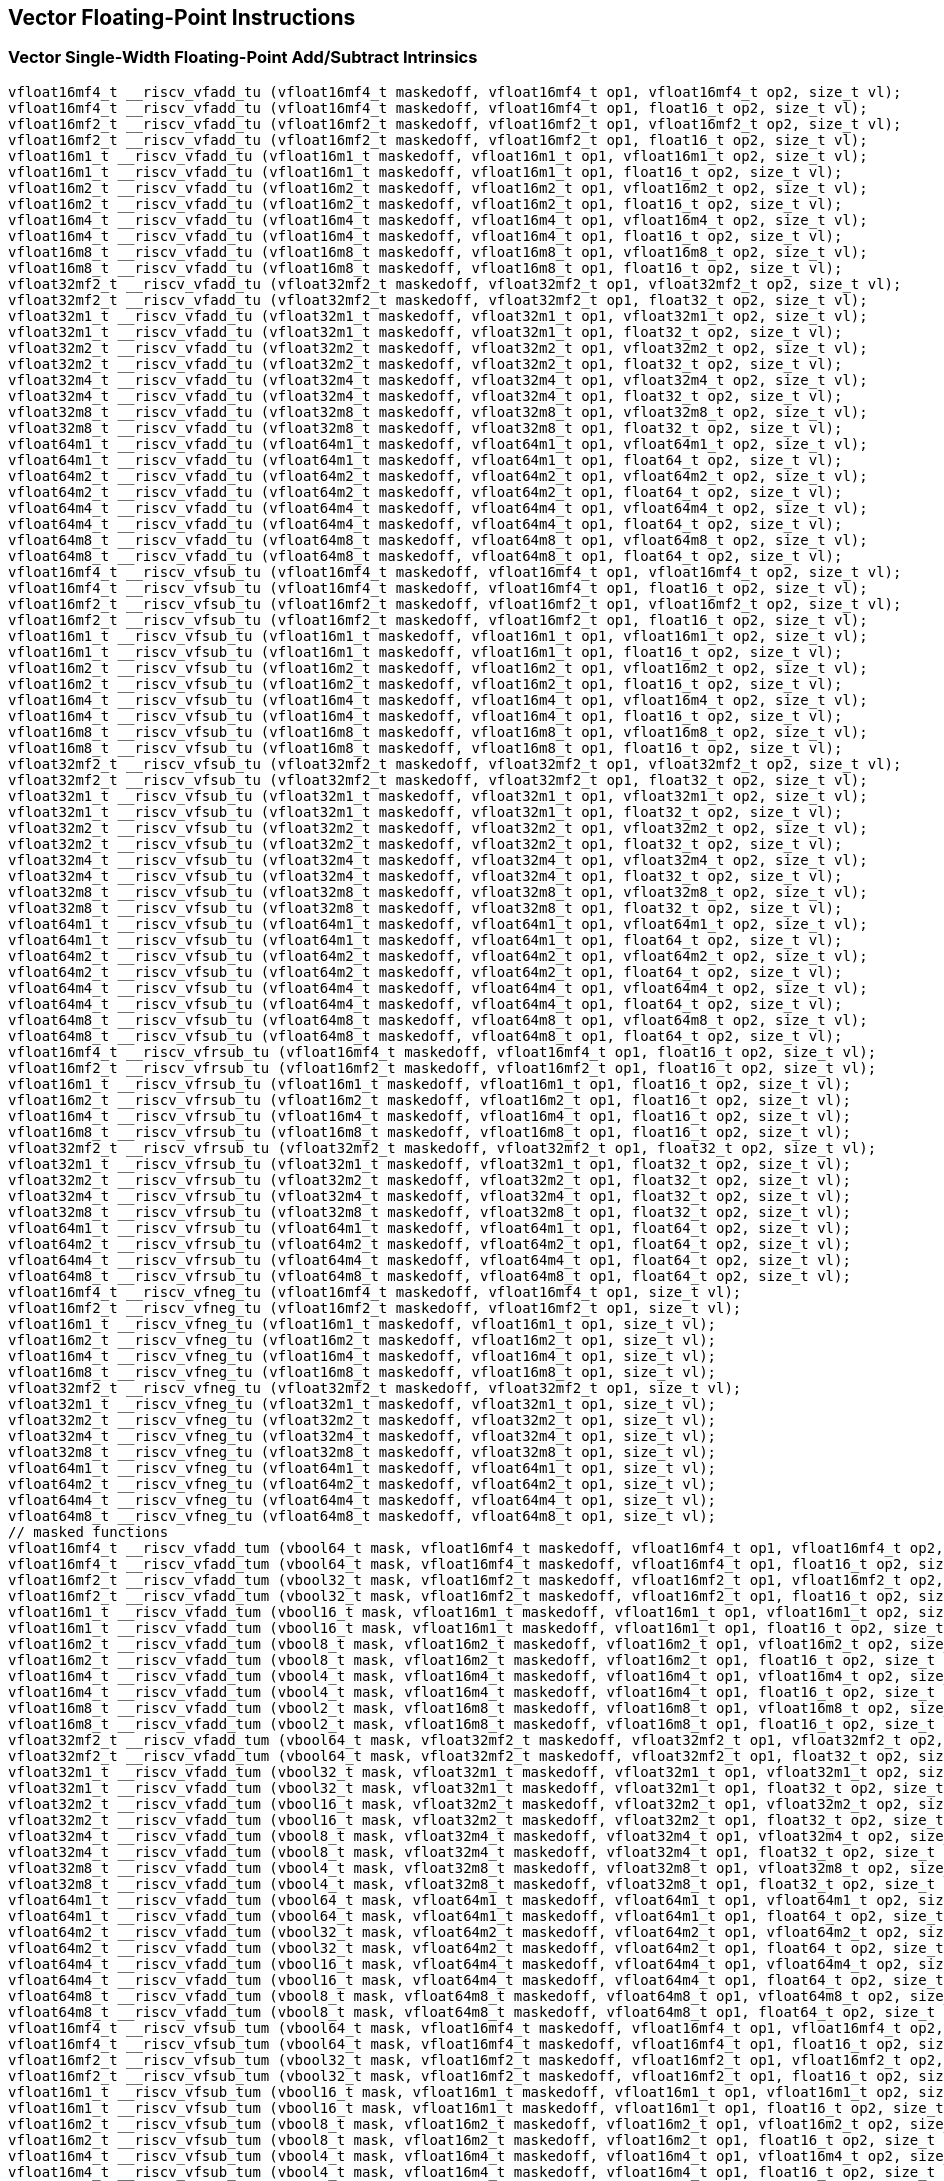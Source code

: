 
== Vector Floating-Point Instructions

[[policy-variant-overloadedvector-single-width-floating-point-add-subtract]]
=== Vector Single-Width Floating-Point Add/Subtract Intrinsics

``` C
vfloat16mf4_t __riscv_vfadd_tu (vfloat16mf4_t maskedoff, vfloat16mf4_t op1, vfloat16mf4_t op2, size_t vl);
vfloat16mf4_t __riscv_vfadd_tu (vfloat16mf4_t maskedoff, vfloat16mf4_t op1, float16_t op2, size_t vl);
vfloat16mf2_t __riscv_vfadd_tu (vfloat16mf2_t maskedoff, vfloat16mf2_t op1, vfloat16mf2_t op2, size_t vl);
vfloat16mf2_t __riscv_vfadd_tu (vfloat16mf2_t maskedoff, vfloat16mf2_t op1, float16_t op2, size_t vl);
vfloat16m1_t __riscv_vfadd_tu (vfloat16m1_t maskedoff, vfloat16m1_t op1, vfloat16m1_t op2, size_t vl);
vfloat16m1_t __riscv_vfadd_tu (vfloat16m1_t maskedoff, vfloat16m1_t op1, float16_t op2, size_t vl);
vfloat16m2_t __riscv_vfadd_tu (vfloat16m2_t maskedoff, vfloat16m2_t op1, vfloat16m2_t op2, size_t vl);
vfloat16m2_t __riscv_vfadd_tu (vfloat16m2_t maskedoff, vfloat16m2_t op1, float16_t op2, size_t vl);
vfloat16m4_t __riscv_vfadd_tu (vfloat16m4_t maskedoff, vfloat16m4_t op1, vfloat16m4_t op2, size_t vl);
vfloat16m4_t __riscv_vfadd_tu (vfloat16m4_t maskedoff, vfloat16m4_t op1, float16_t op2, size_t vl);
vfloat16m8_t __riscv_vfadd_tu (vfloat16m8_t maskedoff, vfloat16m8_t op1, vfloat16m8_t op2, size_t vl);
vfloat16m8_t __riscv_vfadd_tu (vfloat16m8_t maskedoff, vfloat16m8_t op1, float16_t op2, size_t vl);
vfloat32mf2_t __riscv_vfadd_tu (vfloat32mf2_t maskedoff, vfloat32mf2_t op1, vfloat32mf2_t op2, size_t vl);
vfloat32mf2_t __riscv_vfadd_tu (vfloat32mf2_t maskedoff, vfloat32mf2_t op1, float32_t op2, size_t vl);
vfloat32m1_t __riscv_vfadd_tu (vfloat32m1_t maskedoff, vfloat32m1_t op1, vfloat32m1_t op2, size_t vl);
vfloat32m1_t __riscv_vfadd_tu (vfloat32m1_t maskedoff, vfloat32m1_t op1, float32_t op2, size_t vl);
vfloat32m2_t __riscv_vfadd_tu (vfloat32m2_t maskedoff, vfloat32m2_t op1, vfloat32m2_t op2, size_t vl);
vfloat32m2_t __riscv_vfadd_tu (vfloat32m2_t maskedoff, vfloat32m2_t op1, float32_t op2, size_t vl);
vfloat32m4_t __riscv_vfadd_tu (vfloat32m4_t maskedoff, vfloat32m4_t op1, vfloat32m4_t op2, size_t vl);
vfloat32m4_t __riscv_vfadd_tu (vfloat32m4_t maskedoff, vfloat32m4_t op1, float32_t op2, size_t vl);
vfloat32m8_t __riscv_vfadd_tu (vfloat32m8_t maskedoff, vfloat32m8_t op1, vfloat32m8_t op2, size_t vl);
vfloat32m8_t __riscv_vfadd_tu (vfloat32m8_t maskedoff, vfloat32m8_t op1, float32_t op2, size_t vl);
vfloat64m1_t __riscv_vfadd_tu (vfloat64m1_t maskedoff, vfloat64m1_t op1, vfloat64m1_t op2, size_t vl);
vfloat64m1_t __riscv_vfadd_tu (vfloat64m1_t maskedoff, vfloat64m1_t op1, float64_t op2, size_t vl);
vfloat64m2_t __riscv_vfadd_tu (vfloat64m2_t maskedoff, vfloat64m2_t op1, vfloat64m2_t op2, size_t vl);
vfloat64m2_t __riscv_vfadd_tu (vfloat64m2_t maskedoff, vfloat64m2_t op1, float64_t op2, size_t vl);
vfloat64m4_t __riscv_vfadd_tu (vfloat64m4_t maskedoff, vfloat64m4_t op1, vfloat64m4_t op2, size_t vl);
vfloat64m4_t __riscv_vfadd_tu (vfloat64m4_t maskedoff, vfloat64m4_t op1, float64_t op2, size_t vl);
vfloat64m8_t __riscv_vfadd_tu (vfloat64m8_t maskedoff, vfloat64m8_t op1, vfloat64m8_t op2, size_t vl);
vfloat64m8_t __riscv_vfadd_tu (vfloat64m8_t maskedoff, vfloat64m8_t op1, float64_t op2, size_t vl);
vfloat16mf4_t __riscv_vfsub_tu (vfloat16mf4_t maskedoff, vfloat16mf4_t op1, vfloat16mf4_t op2, size_t vl);
vfloat16mf4_t __riscv_vfsub_tu (vfloat16mf4_t maskedoff, vfloat16mf4_t op1, float16_t op2, size_t vl);
vfloat16mf2_t __riscv_vfsub_tu (vfloat16mf2_t maskedoff, vfloat16mf2_t op1, vfloat16mf2_t op2, size_t vl);
vfloat16mf2_t __riscv_vfsub_tu (vfloat16mf2_t maskedoff, vfloat16mf2_t op1, float16_t op2, size_t vl);
vfloat16m1_t __riscv_vfsub_tu (vfloat16m1_t maskedoff, vfloat16m1_t op1, vfloat16m1_t op2, size_t vl);
vfloat16m1_t __riscv_vfsub_tu (vfloat16m1_t maskedoff, vfloat16m1_t op1, float16_t op2, size_t vl);
vfloat16m2_t __riscv_vfsub_tu (vfloat16m2_t maskedoff, vfloat16m2_t op1, vfloat16m2_t op2, size_t vl);
vfloat16m2_t __riscv_vfsub_tu (vfloat16m2_t maskedoff, vfloat16m2_t op1, float16_t op2, size_t vl);
vfloat16m4_t __riscv_vfsub_tu (vfloat16m4_t maskedoff, vfloat16m4_t op1, vfloat16m4_t op2, size_t vl);
vfloat16m4_t __riscv_vfsub_tu (vfloat16m4_t maskedoff, vfloat16m4_t op1, float16_t op2, size_t vl);
vfloat16m8_t __riscv_vfsub_tu (vfloat16m8_t maskedoff, vfloat16m8_t op1, vfloat16m8_t op2, size_t vl);
vfloat16m8_t __riscv_vfsub_tu (vfloat16m8_t maskedoff, vfloat16m8_t op1, float16_t op2, size_t vl);
vfloat32mf2_t __riscv_vfsub_tu (vfloat32mf2_t maskedoff, vfloat32mf2_t op1, vfloat32mf2_t op2, size_t vl);
vfloat32mf2_t __riscv_vfsub_tu (vfloat32mf2_t maskedoff, vfloat32mf2_t op1, float32_t op2, size_t vl);
vfloat32m1_t __riscv_vfsub_tu (vfloat32m1_t maskedoff, vfloat32m1_t op1, vfloat32m1_t op2, size_t vl);
vfloat32m1_t __riscv_vfsub_tu (vfloat32m1_t maskedoff, vfloat32m1_t op1, float32_t op2, size_t vl);
vfloat32m2_t __riscv_vfsub_tu (vfloat32m2_t maskedoff, vfloat32m2_t op1, vfloat32m2_t op2, size_t vl);
vfloat32m2_t __riscv_vfsub_tu (vfloat32m2_t maskedoff, vfloat32m2_t op1, float32_t op2, size_t vl);
vfloat32m4_t __riscv_vfsub_tu (vfloat32m4_t maskedoff, vfloat32m4_t op1, vfloat32m4_t op2, size_t vl);
vfloat32m4_t __riscv_vfsub_tu (vfloat32m4_t maskedoff, vfloat32m4_t op1, float32_t op2, size_t vl);
vfloat32m8_t __riscv_vfsub_tu (vfloat32m8_t maskedoff, vfloat32m8_t op1, vfloat32m8_t op2, size_t vl);
vfloat32m8_t __riscv_vfsub_tu (vfloat32m8_t maskedoff, vfloat32m8_t op1, float32_t op2, size_t vl);
vfloat64m1_t __riscv_vfsub_tu (vfloat64m1_t maskedoff, vfloat64m1_t op1, vfloat64m1_t op2, size_t vl);
vfloat64m1_t __riscv_vfsub_tu (vfloat64m1_t maskedoff, vfloat64m1_t op1, float64_t op2, size_t vl);
vfloat64m2_t __riscv_vfsub_tu (vfloat64m2_t maskedoff, vfloat64m2_t op1, vfloat64m2_t op2, size_t vl);
vfloat64m2_t __riscv_vfsub_tu (vfloat64m2_t maskedoff, vfloat64m2_t op1, float64_t op2, size_t vl);
vfloat64m4_t __riscv_vfsub_tu (vfloat64m4_t maskedoff, vfloat64m4_t op1, vfloat64m4_t op2, size_t vl);
vfloat64m4_t __riscv_vfsub_tu (vfloat64m4_t maskedoff, vfloat64m4_t op1, float64_t op2, size_t vl);
vfloat64m8_t __riscv_vfsub_tu (vfloat64m8_t maskedoff, vfloat64m8_t op1, vfloat64m8_t op2, size_t vl);
vfloat64m8_t __riscv_vfsub_tu (vfloat64m8_t maskedoff, vfloat64m8_t op1, float64_t op2, size_t vl);
vfloat16mf4_t __riscv_vfrsub_tu (vfloat16mf4_t maskedoff, vfloat16mf4_t op1, float16_t op2, size_t vl);
vfloat16mf2_t __riscv_vfrsub_tu (vfloat16mf2_t maskedoff, vfloat16mf2_t op1, float16_t op2, size_t vl);
vfloat16m1_t __riscv_vfrsub_tu (vfloat16m1_t maskedoff, vfloat16m1_t op1, float16_t op2, size_t vl);
vfloat16m2_t __riscv_vfrsub_tu (vfloat16m2_t maskedoff, vfloat16m2_t op1, float16_t op2, size_t vl);
vfloat16m4_t __riscv_vfrsub_tu (vfloat16m4_t maskedoff, vfloat16m4_t op1, float16_t op2, size_t vl);
vfloat16m8_t __riscv_vfrsub_tu (vfloat16m8_t maskedoff, vfloat16m8_t op1, float16_t op2, size_t vl);
vfloat32mf2_t __riscv_vfrsub_tu (vfloat32mf2_t maskedoff, vfloat32mf2_t op1, float32_t op2, size_t vl);
vfloat32m1_t __riscv_vfrsub_tu (vfloat32m1_t maskedoff, vfloat32m1_t op1, float32_t op2, size_t vl);
vfloat32m2_t __riscv_vfrsub_tu (vfloat32m2_t maskedoff, vfloat32m2_t op1, float32_t op2, size_t vl);
vfloat32m4_t __riscv_vfrsub_tu (vfloat32m4_t maskedoff, vfloat32m4_t op1, float32_t op2, size_t vl);
vfloat32m8_t __riscv_vfrsub_tu (vfloat32m8_t maskedoff, vfloat32m8_t op1, float32_t op2, size_t vl);
vfloat64m1_t __riscv_vfrsub_tu (vfloat64m1_t maskedoff, vfloat64m1_t op1, float64_t op2, size_t vl);
vfloat64m2_t __riscv_vfrsub_tu (vfloat64m2_t maskedoff, vfloat64m2_t op1, float64_t op2, size_t vl);
vfloat64m4_t __riscv_vfrsub_tu (vfloat64m4_t maskedoff, vfloat64m4_t op1, float64_t op2, size_t vl);
vfloat64m8_t __riscv_vfrsub_tu (vfloat64m8_t maskedoff, vfloat64m8_t op1, float64_t op2, size_t vl);
vfloat16mf4_t __riscv_vfneg_tu (vfloat16mf4_t maskedoff, vfloat16mf4_t op1, size_t vl);
vfloat16mf2_t __riscv_vfneg_tu (vfloat16mf2_t maskedoff, vfloat16mf2_t op1, size_t vl);
vfloat16m1_t __riscv_vfneg_tu (vfloat16m1_t maskedoff, vfloat16m1_t op1, size_t vl);
vfloat16m2_t __riscv_vfneg_tu (vfloat16m2_t maskedoff, vfloat16m2_t op1, size_t vl);
vfloat16m4_t __riscv_vfneg_tu (vfloat16m4_t maskedoff, vfloat16m4_t op1, size_t vl);
vfloat16m8_t __riscv_vfneg_tu (vfloat16m8_t maskedoff, vfloat16m8_t op1, size_t vl);
vfloat32mf2_t __riscv_vfneg_tu (vfloat32mf2_t maskedoff, vfloat32mf2_t op1, size_t vl);
vfloat32m1_t __riscv_vfneg_tu (vfloat32m1_t maskedoff, vfloat32m1_t op1, size_t vl);
vfloat32m2_t __riscv_vfneg_tu (vfloat32m2_t maskedoff, vfloat32m2_t op1, size_t vl);
vfloat32m4_t __riscv_vfneg_tu (vfloat32m4_t maskedoff, vfloat32m4_t op1, size_t vl);
vfloat32m8_t __riscv_vfneg_tu (vfloat32m8_t maskedoff, vfloat32m8_t op1, size_t vl);
vfloat64m1_t __riscv_vfneg_tu (vfloat64m1_t maskedoff, vfloat64m1_t op1, size_t vl);
vfloat64m2_t __riscv_vfneg_tu (vfloat64m2_t maskedoff, vfloat64m2_t op1, size_t vl);
vfloat64m4_t __riscv_vfneg_tu (vfloat64m4_t maskedoff, vfloat64m4_t op1, size_t vl);
vfloat64m8_t __riscv_vfneg_tu (vfloat64m8_t maskedoff, vfloat64m8_t op1, size_t vl);
// masked functions
vfloat16mf4_t __riscv_vfadd_tum (vbool64_t mask, vfloat16mf4_t maskedoff, vfloat16mf4_t op1, vfloat16mf4_t op2, size_t vl);
vfloat16mf4_t __riscv_vfadd_tum (vbool64_t mask, vfloat16mf4_t maskedoff, vfloat16mf4_t op1, float16_t op2, size_t vl);
vfloat16mf2_t __riscv_vfadd_tum (vbool32_t mask, vfloat16mf2_t maskedoff, vfloat16mf2_t op1, vfloat16mf2_t op2, size_t vl);
vfloat16mf2_t __riscv_vfadd_tum (vbool32_t mask, vfloat16mf2_t maskedoff, vfloat16mf2_t op1, float16_t op2, size_t vl);
vfloat16m1_t __riscv_vfadd_tum (vbool16_t mask, vfloat16m1_t maskedoff, vfloat16m1_t op1, vfloat16m1_t op2, size_t vl);
vfloat16m1_t __riscv_vfadd_tum (vbool16_t mask, vfloat16m1_t maskedoff, vfloat16m1_t op1, float16_t op2, size_t vl);
vfloat16m2_t __riscv_vfadd_tum (vbool8_t mask, vfloat16m2_t maskedoff, vfloat16m2_t op1, vfloat16m2_t op2, size_t vl);
vfloat16m2_t __riscv_vfadd_tum (vbool8_t mask, vfloat16m2_t maskedoff, vfloat16m2_t op1, float16_t op2, size_t vl);
vfloat16m4_t __riscv_vfadd_tum (vbool4_t mask, vfloat16m4_t maskedoff, vfloat16m4_t op1, vfloat16m4_t op2, size_t vl);
vfloat16m4_t __riscv_vfadd_tum (vbool4_t mask, vfloat16m4_t maskedoff, vfloat16m4_t op1, float16_t op2, size_t vl);
vfloat16m8_t __riscv_vfadd_tum (vbool2_t mask, vfloat16m8_t maskedoff, vfloat16m8_t op1, vfloat16m8_t op2, size_t vl);
vfloat16m8_t __riscv_vfadd_tum (vbool2_t mask, vfloat16m8_t maskedoff, vfloat16m8_t op1, float16_t op2, size_t vl);
vfloat32mf2_t __riscv_vfadd_tum (vbool64_t mask, vfloat32mf2_t maskedoff, vfloat32mf2_t op1, vfloat32mf2_t op2, size_t vl);
vfloat32mf2_t __riscv_vfadd_tum (vbool64_t mask, vfloat32mf2_t maskedoff, vfloat32mf2_t op1, float32_t op2, size_t vl);
vfloat32m1_t __riscv_vfadd_tum (vbool32_t mask, vfloat32m1_t maskedoff, vfloat32m1_t op1, vfloat32m1_t op2, size_t vl);
vfloat32m1_t __riscv_vfadd_tum (vbool32_t mask, vfloat32m1_t maskedoff, vfloat32m1_t op1, float32_t op2, size_t vl);
vfloat32m2_t __riscv_vfadd_tum (vbool16_t mask, vfloat32m2_t maskedoff, vfloat32m2_t op1, vfloat32m2_t op2, size_t vl);
vfloat32m2_t __riscv_vfadd_tum (vbool16_t mask, vfloat32m2_t maskedoff, vfloat32m2_t op1, float32_t op2, size_t vl);
vfloat32m4_t __riscv_vfadd_tum (vbool8_t mask, vfloat32m4_t maskedoff, vfloat32m4_t op1, vfloat32m4_t op2, size_t vl);
vfloat32m4_t __riscv_vfadd_tum (vbool8_t mask, vfloat32m4_t maskedoff, vfloat32m4_t op1, float32_t op2, size_t vl);
vfloat32m8_t __riscv_vfadd_tum (vbool4_t mask, vfloat32m8_t maskedoff, vfloat32m8_t op1, vfloat32m8_t op2, size_t vl);
vfloat32m8_t __riscv_vfadd_tum (vbool4_t mask, vfloat32m8_t maskedoff, vfloat32m8_t op1, float32_t op2, size_t vl);
vfloat64m1_t __riscv_vfadd_tum (vbool64_t mask, vfloat64m1_t maskedoff, vfloat64m1_t op1, vfloat64m1_t op2, size_t vl);
vfloat64m1_t __riscv_vfadd_tum (vbool64_t mask, vfloat64m1_t maskedoff, vfloat64m1_t op1, float64_t op2, size_t vl);
vfloat64m2_t __riscv_vfadd_tum (vbool32_t mask, vfloat64m2_t maskedoff, vfloat64m2_t op1, vfloat64m2_t op2, size_t vl);
vfloat64m2_t __riscv_vfadd_tum (vbool32_t mask, vfloat64m2_t maskedoff, vfloat64m2_t op1, float64_t op2, size_t vl);
vfloat64m4_t __riscv_vfadd_tum (vbool16_t mask, vfloat64m4_t maskedoff, vfloat64m4_t op1, vfloat64m4_t op2, size_t vl);
vfloat64m4_t __riscv_vfadd_tum (vbool16_t mask, vfloat64m4_t maskedoff, vfloat64m4_t op1, float64_t op2, size_t vl);
vfloat64m8_t __riscv_vfadd_tum (vbool8_t mask, vfloat64m8_t maskedoff, vfloat64m8_t op1, vfloat64m8_t op2, size_t vl);
vfloat64m8_t __riscv_vfadd_tum (vbool8_t mask, vfloat64m8_t maskedoff, vfloat64m8_t op1, float64_t op2, size_t vl);
vfloat16mf4_t __riscv_vfsub_tum (vbool64_t mask, vfloat16mf4_t maskedoff, vfloat16mf4_t op1, vfloat16mf4_t op2, size_t vl);
vfloat16mf4_t __riscv_vfsub_tum (vbool64_t mask, vfloat16mf4_t maskedoff, vfloat16mf4_t op1, float16_t op2, size_t vl);
vfloat16mf2_t __riscv_vfsub_tum (vbool32_t mask, vfloat16mf2_t maskedoff, vfloat16mf2_t op1, vfloat16mf2_t op2, size_t vl);
vfloat16mf2_t __riscv_vfsub_tum (vbool32_t mask, vfloat16mf2_t maskedoff, vfloat16mf2_t op1, float16_t op2, size_t vl);
vfloat16m1_t __riscv_vfsub_tum (vbool16_t mask, vfloat16m1_t maskedoff, vfloat16m1_t op1, vfloat16m1_t op2, size_t vl);
vfloat16m1_t __riscv_vfsub_tum (vbool16_t mask, vfloat16m1_t maskedoff, vfloat16m1_t op1, float16_t op2, size_t vl);
vfloat16m2_t __riscv_vfsub_tum (vbool8_t mask, vfloat16m2_t maskedoff, vfloat16m2_t op1, vfloat16m2_t op2, size_t vl);
vfloat16m2_t __riscv_vfsub_tum (vbool8_t mask, vfloat16m2_t maskedoff, vfloat16m2_t op1, float16_t op2, size_t vl);
vfloat16m4_t __riscv_vfsub_tum (vbool4_t mask, vfloat16m4_t maskedoff, vfloat16m4_t op1, vfloat16m4_t op2, size_t vl);
vfloat16m4_t __riscv_vfsub_tum (vbool4_t mask, vfloat16m4_t maskedoff, vfloat16m4_t op1, float16_t op2, size_t vl);
vfloat16m8_t __riscv_vfsub_tum (vbool2_t mask, vfloat16m8_t maskedoff, vfloat16m8_t op1, vfloat16m8_t op2, size_t vl);
vfloat16m8_t __riscv_vfsub_tum (vbool2_t mask, vfloat16m8_t maskedoff, vfloat16m8_t op1, float16_t op2, size_t vl);
vfloat32mf2_t __riscv_vfsub_tum (vbool64_t mask, vfloat32mf2_t maskedoff, vfloat32mf2_t op1, vfloat32mf2_t op2, size_t vl);
vfloat32mf2_t __riscv_vfsub_tum (vbool64_t mask, vfloat32mf2_t maskedoff, vfloat32mf2_t op1, float32_t op2, size_t vl);
vfloat32m1_t __riscv_vfsub_tum (vbool32_t mask, vfloat32m1_t maskedoff, vfloat32m1_t op1, vfloat32m1_t op2, size_t vl);
vfloat32m1_t __riscv_vfsub_tum (vbool32_t mask, vfloat32m1_t maskedoff, vfloat32m1_t op1, float32_t op2, size_t vl);
vfloat32m2_t __riscv_vfsub_tum (vbool16_t mask, vfloat32m2_t maskedoff, vfloat32m2_t op1, vfloat32m2_t op2, size_t vl);
vfloat32m2_t __riscv_vfsub_tum (vbool16_t mask, vfloat32m2_t maskedoff, vfloat32m2_t op1, float32_t op2, size_t vl);
vfloat32m4_t __riscv_vfsub_tum (vbool8_t mask, vfloat32m4_t maskedoff, vfloat32m4_t op1, vfloat32m4_t op2, size_t vl);
vfloat32m4_t __riscv_vfsub_tum (vbool8_t mask, vfloat32m4_t maskedoff, vfloat32m4_t op1, float32_t op2, size_t vl);
vfloat32m8_t __riscv_vfsub_tum (vbool4_t mask, vfloat32m8_t maskedoff, vfloat32m8_t op1, vfloat32m8_t op2, size_t vl);
vfloat32m8_t __riscv_vfsub_tum (vbool4_t mask, vfloat32m8_t maskedoff, vfloat32m8_t op1, float32_t op2, size_t vl);
vfloat64m1_t __riscv_vfsub_tum (vbool64_t mask, vfloat64m1_t maskedoff, vfloat64m1_t op1, vfloat64m1_t op2, size_t vl);
vfloat64m1_t __riscv_vfsub_tum (vbool64_t mask, vfloat64m1_t maskedoff, vfloat64m1_t op1, float64_t op2, size_t vl);
vfloat64m2_t __riscv_vfsub_tum (vbool32_t mask, vfloat64m2_t maskedoff, vfloat64m2_t op1, vfloat64m2_t op2, size_t vl);
vfloat64m2_t __riscv_vfsub_tum (vbool32_t mask, vfloat64m2_t maskedoff, vfloat64m2_t op1, float64_t op2, size_t vl);
vfloat64m4_t __riscv_vfsub_tum (vbool16_t mask, vfloat64m4_t maskedoff, vfloat64m4_t op1, vfloat64m4_t op2, size_t vl);
vfloat64m4_t __riscv_vfsub_tum (vbool16_t mask, vfloat64m4_t maskedoff, vfloat64m4_t op1, float64_t op2, size_t vl);
vfloat64m8_t __riscv_vfsub_tum (vbool8_t mask, vfloat64m8_t maskedoff, vfloat64m8_t op1, vfloat64m8_t op2, size_t vl);
vfloat64m8_t __riscv_vfsub_tum (vbool8_t mask, vfloat64m8_t maskedoff, vfloat64m8_t op1, float64_t op2, size_t vl);
vfloat16mf4_t __riscv_vfrsub_tum (vbool64_t mask, vfloat16mf4_t maskedoff, vfloat16mf4_t op1, float16_t op2, size_t vl);
vfloat16mf2_t __riscv_vfrsub_tum (vbool32_t mask, vfloat16mf2_t maskedoff, vfloat16mf2_t op1, float16_t op2, size_t vl);
vfloat16m1_t __riscv_vfrsub_tum (vbool16_t mask, vfloat16m1_t maskedoff, vfloat16m1_t op1, float16_t op2, size_t vl);
vfloat16m2_t __riscv_vfrsub_tum (vbool8_t mask, vfloat16m2_t maskedoff, vfloat16m2_t op1, float16_t op2, size_t vl);
vfloat16m4_t __riscv_vfrsub_tum (vbool4_t mask, vfloat16m4_t maskedoff, vfloat16m4_t op1, float16_t op2, size_t vl);
vfloat16m8_t __riscv_vfrsub_tum (vbool2_t mask, vfloat16m8_t maskedoff, vfloat16m8_t op1, float16_t op2, size_t vl);
vfloat32mf2_t __riscv_vfrsub_tum (vbool64_t mask, vfloat32mf2_t maskedoff, vfloat32mf2_t op1, float32_t op2, size_t vl);
vfloat32m1_t __riscv_vfrsub_tum (vbool32_t mask, vfloat32m1_t maskedoff, vfloat32m1_t op1, float32_t op2, size_t vl);
vfloat32m2_t __riscv_vfrsub_tum (vbool16_t mask, vfloat32m2_t maskedoff, vfloat32m2_t op1, float32_t op2, size_t vl);
vfloat32m4_t __riscv_vfrsub_tum (vbool8_t mask, vfloat32m4_t maskedoff, vfloat32m4_t op1, float32_t op2, size_t vl);
vfloat32m8_t __riscv_vfrsub_tum (vbool4_t mask, vfloat32m8_t maskedoff, vfloat32m8_t op1, float32_t op2, size_t vl);
vfloat64m1_t __riscv_vfrsub_tum (vbool64_t mask, vfloat64m1_t maskedoff, vfloat64m1_t op1, float64_t op2, size_t vl);
vfloat64m2_t __riscv_vfrsub_tum (vbool32_t mask, vfloat64m2_t maskedoff, vfloat64m2_t op1, float64_t op2, size_t vl);
vfloat64m4_t __riscv_vfrsub_tum (vbool16_t mask, vfloat64m4_t maskedoff, vfloat64m4_t op1, float64_t op2, size_t vl);
vfloat64m8_t __riscv_vfrsub_tum (vbool8_t mask, vfloat64m8_t maskedoff, vfloat64m8_t op1, float64_t op2, size_t vl);
vfloat16mf4_t __riscv_vfneg_tum (vbool64_t mask, vfloat16mf4_t maskedoff, vfloat16mf4_t op1, size_t vl);
vfloat16mf2_t __riscv_vfneg_tum (vbool32_t mask, vfloat16mf2_t maskedoff, vfloat16mf2_t op1, size_t vl);
vfloat16m1_t __riscv_vfneg_tum (vbool16_t mask, vfloat16m1_t maskedoff, vfloat16m1_t op1, size_t vl);
vfloat16m2_t __riscv_vfneg_tum (vbool8_t mask, vfloat16m2_t maskedoff, vfloat16m2_t op1, size_t vl);
vfloat16m4_t __riscv_vfneg_tum (vbool4_t mask, vfloat16m4_t maskedoff, vfloat16m4_t op1, size_t vl);
vfloat16m8_t __riscv_vfneg_tum (vbool2_t mask, vfloat16m8_t maskedoff, vfloat16m8_t op1, size_t vl);
vfloat32mf2_t __riscv_vfneg_tum (vbool64_t mask, vfloat32mf2_t maskedoff, vfloat32mf2_t op1, size_t vl);
vfloat32m1_t __riscv_vfneg_tum (vbool32_t mask, vfloat32m1_t maskedoff, vfloat32m1_t op1, size_t vl);
vfloat32m2_t __riscv_vfneg_tum (vbool16_t mask, vfloat32m2_t maskedoff, vfloat32m2_t op1, size_t vl);
vfloat32m4_t __riscv_vfneg_tum (vbool8_t mask, vfloat32m4_t maskedoff, vfloat32m4_t op1, size_t vl);
vfloat32m8_t __riscv_vfneg_tum (vbool4_t mask, vfloat32m8_t maskedoff, vfloat32m8_t op1, size_t vl);
vfloat64m1_t __riscv_vfneg_tum (vbool64_t mask, vfloat64m1_t maskedoff, vfloat64m1_t op1, size_t vl);
vfloat64m2_t __riscv_vfneg_tum (vbool32_t mask, vfloat64m2_t maskedoff, vfloat64m2_t op1, size_t vl);
vfloat64m4_t __riscv_vfneg_tum (vbool16_t mask, vfloat64m4_t maskedoff, vfloat64m4_t op1, size_t vl);
vfloat64m8_t __riscv_vfneg_tum (vbool8_t mask, vfloat64m8_t maskedoff, vfloat64m8_t op1, size_t vl);
// masked functions
vfloat16mf4_t __riscv_vfadd_tumu (vbool64_t mask, vfloat16mf4_t maskedoff, vfloat16mf4_t op1, vfloat16mf4_t op2, size_t vl);
vfloat16mf4_t __riscv_vfadd_tumu (vbool64_t mask, vfloat16mf4_t maskedoff, vfloat16mf4_t op1, float16_t op2, size_t vl);
vfloat16mf2_t __riscv_vfadd_tumu (vbool32_t mask, vfloat16mf2_t maskedoff, vfloat16mf2_t op1, vfloat16mf2_t op2, size_t vl);
vfloat16mf2_t __riscv_vfadd_tumu (vbool32_t mask, vfloat16mf2_t maskedoff, vfloat16mf2_t op1, float16_t op2, size_t vl);
vfloat16m1_t __riscv_vfadd_tumu (vbool16_t mask, vfloat16m1_t maskedoff, vfloat16m1_t op1, vfloat16m1_t op2, size_t vl);
vfloat16m1_t __riscv_vfadd_tumu (vbool16_t mask, vfloat16m1_t maskedoff, vfloat16m1_t op1, float16_t op2, size_t vl);
vfloat16m2_t __riscv_vfadd_tumu (vbool8_t mask, vfloat16m2_t maskedoff, vfloat16m2_t op1, vfloat16m2_t op2, size_t vl);
vfloat16m2_t __riscv_vfadd_tumu (vbool8_t mask, vfloat16m2_t maskedoff, vfloat16m2_t op1, float16_t op2, size_t vl);
vfloat16m4_t __riscv_vfadd_tumu (vbool4_t mask, vfloat16m4_t maskedoff, vfloat16m4_t op1, vfloat16m4_t op2, size_t vl);
vfloat16m4_t __riscv_vfadd_tumu (vbool4_t mask, vfloat16m4_t maskedoff, vfloat16m4_t op1, float16_t op2, size_t vl);
vfloat16m8_t __riscv_vfadd_tumu (vbool2_t mask, vfloat16m8_t maskedoff, vfloat16m8_t op1, vfloat16m8_t op2, size_t vl);
vfloat16m8_t __riscv_vfadd_tumu (vbool2_t mask, vfloat16m8_t maskedoff, vfloat16m8_t op1, float16_t op2, size_t vl);
vfloat32mf2_t __riscv_vfadd_tumu (vbool64_t mask, vfloat32mf2_t maskedoff, vfloat32mf2_t op1, vfloat32mf2_t op2, size_t vl);
vfloat32mf2_t __riscv_vfadd_tumu (vbool64_t mask, vfloat32mf2_t maskedoff, vfloat32mf2_t op1, float32_t op2, size_t vl);
vfloat32m1_t __riscv_vfadd_tumu (vbool32_t mask, vfloat32m1_t maskedoff, vfloat32m1_t op1, vfloat32m1_t op2, size_t vl);
vfloat32m1_t __riscv_vfadd_tumu (vbool32_t mask, vfloat32m1_t maskedoff, vfloat32m1_t op1, float32_t op2, size_t vl);
vfloat32m2_t __riscv_vfadd_tumu (vbool16_t mask, vfloat32m2_t maskedoff, vfloat32m2_t op1, vfloat32m2_t op2, size_t vl);
vfloat32m2_t __riscv_vfadd_tumu (vbool16_t mask, vfloat32m2_t maskedoff, vfloat32m2_t op1, float32_t op2, size_t vl);
vfloat32m4_t __riscv_vfadd_tumu (vbool8_t mask, vfloat32m4_t maskedoff, vfloat32m4_t op1, vfloat32m4_t op2, size_t vl);
vfloat32m4_t __riscv_vfadd_tumu (vbool8_t mask, vfloat32m4_t maskedoff, vfloat32m4_t op1, float32_t op2, size_t vl);
vfloat32m8_t __riscv_vfadd_tumu (vbool4_t mask, vfloat32m8_t maskedoff, vfloat32m8_t op1, vfloat32m8_t op2, size_t vl);
vfloat32m8_t __riscv_vfadd_tumu (vbool4_t mask, vfloat32m8_t maskedoff, vfloat32m8_t op1, float32_t op2, size_t vl);
vfloat64m1_t __riscv_vfadd_tumu (vbool64_t mask, vfloat64m1_t maskedoff, vfloat64m1_t op1, vfloat64m1_t op2, size_t vl);
vfloat64m1_t __riscv_vfadd_tumu (vbool64_t mask, vfloat64m1_t maskedoff, vfloat64m1_t op1, float64_t op2, size_t vl);
vfloat64m2_t __riscv_vfadd_tumu (vbool32_t mask, vfloat64m2_t maskedoff, vfloat64m2_t op1, vfloat64m2_t op2, size_t vl);
vfloat64m2_t __riscv_vfadd_tumu (vbool32_t mask, vfloat64m2_t maskedoff, vfloat64m2_t op1, float64_t op2, size_t vl);
vfloat64m4_t __riscv_vfadd_tumu (vbool16_t mask, vfloat64m4_t maskedoff, vfloat64m4_t op1, vfloat64m4_t op2, size_t vl);
vfloat64m4_t __riscv_vfadd_tumu (vbool16_t mask, vfloat64m4_t maskedoff, vfloat64m4_t op1, float64_t op2, size_t vl);
vfloat64m8_t __riscv_vfadd_tumu (vbool8_t mask, vfloat64m8_t maskedoff, vfloat64m8_t op1, vfloat64m8_t op2, size_t vl);
vfloat64m8_t __riscv_vfadd_tumu (vbool8_t mask, vfloat64m8_t maskedoff, vfloat64m8_t op1, float64_t op2, size_t vl);
vfloat16mf4_t __riscv_vfsub_tumu (vbool64_t mask, vfloat16mf4_t maskedoff, vfloat16mf4_t op1, vfloat16mf4_t op2, size_t vl);
vfloat16mf4_t __riscv_vfsub_tumu (vbool64_t mask, vfloat16mf4_t maskedoff, vfloat16mf4_t op1, float16_t op2, size_t vl);
vfloat16mf2_t __riscv_vfsub_tumu (vbool32_t mask, vfloat16mf2_t maskedoff, vfloat16mf2_t op1, vfloat16mf2_t op2, size_t vl);
vfloat16mf2_t __riscv_vfsub_tumu (vbool32_t mask, vfloat16mf2_t maskedoff, vfloat16mf2_t op1, float16_t op2, size_t vl);
vfloat16m1_t __riscv_vfsub_tumu (vbool16_t mask, vfloat16m1_t maskedoff, vfloat16m1_t op1, vfloat16m1_t op2, size_t vl);
vfloat16m1_t __riscv_vfsub_tumu (vbool16_t mask, vfloat16m1_t maskedoff, vfloat16m1_t op1, float16_t op2, size_t vl);
vfloat16m2_t __riscv_vfsub_tumu (vbool8_t mask, vfloat16m2_t maskedoff, vfloat16m2_t op1, vfloat16m2_t op2, size_t vl);
vfloat16m2_t __riscv_vfsub_tumu (vbool8_t mask, vfloat16m2_t maskedoff, vfloat16m2_t op1, float16_t op2, size_t vl);
vfloat16m4_t __riscv_vfsub_tumu (vbool4_t mask, vfloat16m4_t maskedoff, vfloat16m4_t op1, vfloat16m4_t op2, size_t vl);
vfloat16m4_t __riscv_vfsub_tumu (vbool4_t mask, vfloat16m4_t maskedoff, vfloat16m4_t op1, float16_t op2, size_t vl);
vfloat16m8_t __riscv_vfsub_tumu (vbool2_t mask, vfloat16m8_t maskedoff, vfloat16m8_t op1, vfloat16m8_t op2, size_t vl);
vfloat16m8_t __riscv_vfsub_tumu (vbool2_t mask, vfloat16m8_t maskedoff, vfloat16m8_t op1, float16_t op2, size_t vl);
vfloat32mf2_t __riscv_vfsub_tumu (vbool64_t mask, vfloat32mf2_t maskedoff, vfloat32mf2_t op1, vfloat32mf2_t op2, size_t vl);
vfloat32mf2_t __riscv_vfsub_tumu (vbool64_t mask, vfloat32mf2_t maskedoff, vfloat32mf2_t op1, float32_t op2, size_t vl);
vfloat32m1_t __riscv_vfsub_tumu (vbool32_t mask, vfloat32m1_t maskedoff, vfloat32m1_t op1, vfloat32m1_t op2, size_t vl);
vfloat32m1_t __riscv_vfsub_tumu (vbool32_t mask, vfloat32m1_t maskedoff, vfloat32m1_t op1, float32_t op2, size_t vl);
vfloat32m2_t __riscv_vfsub_tumu (vbool16_t mask, vfloat32m2_t maskedoff, vfloat32m2_t op1, vfloat32m2_t op2, size_t vl);
vfloat32m2_t __riscv_vfsub_tumu (vbool16_t mask, vfloat32m2_t maskedoff, vfloat32m2_t op1, float32_t op2, size_t vl);
vfloat32m4_t __riscv_vfsub_tumu (vbool8_t mask, vfloat32m4_t maskedoff, vfloat32m4_t op1, vfloat32m4_t op2, size_t vl);
vfloat32m4_t __riscv_vfsub_tumu (vbool8_t mask, vfloat32m4_t maskedoff, vfloat32m4_t op1, float32_t op2, size_t vl);
vfloat32m8_t __riscv_vfsub_tumu (vbool4_t mask, vfloat32m8_t maskedoff, vfloat32m8_t op1, vfloat32m8_t op2, size_t vl);
vfloat32m8_t __riscv_vfsub_tumu (vbool4_t mask, vfloat32m8_t maskedoff, vfloat32m8_t op1, float32_t op2, size_t vl);
vfloat64m1_t __riscv_vfsub_tumu (vbool64_t mask, vfloat64m1_t maskedoff, vfloat64m1_t op1, vfloat64m1_t op2, size_t vl);
vfloat64m1_t __riscv_vfsub_tumu (vbool64_t mask, vfloat64m1_t maskedoff, vfloat64m1_t op1, float64_t op2, size_t vl);
vfloat64m2_t __riscv_vfsub_tumu (vbool32_t mask, vfloat64m2_t maskedoff, vfloat64m2_t op1, vfloat64m2_t op2, size_t vl);
vfloat64m2_t __riscv_vfsub_tumu (vbool32_t mask, vfloat64m2_t maskedoff, vfloat64m2_t op1, float64_t op2, size_t vl);
vfloat64m4_t __riscv_vfsub_tumu (vbool16_t mask, vfloat64m4_t maskedoff, vfloat64m4_t op1, vfloat64m4_t op2, size_t vl);
vfloat64m4_t __riscv_vfsub_tumu (vbool16_t mask, vfloat64m4_t maskedoff, vfloat64m4_t op1, float64_t op2, size_t vl);
vfloat64m8_t __riscv_vfsub_tumu (vbool8_t mask, vfloat64m8_t maskedoff, vfloat64m8_t op1, vfloat64m8_t op2, size_t vl);
vfloat64m8_t __riscv_vfsub_tumu (vbool8_t mask, vfloat64m8_t maskedoff, vfloat64m8_t op1, float64_t op2, size_t vl);
vfloat16mf4_t __riscv_vfrsub_tumu (vbool64_t mask, vfloat16mf4_t maskedoff, vfloat16mf4_t op1, float16_t op2, size_t vl);
vfloat16mf2_t __riscv_vfrsub_tumu (vbool32_t mask, vfloat16mf2_t maskedoff, vfloat16mf2_t op1, float16_t op2, size_t vl);
vfloat16m1_t __riscv_vfrsub_tumu (vbool16_t mask, vfloat16m1_t maskedoff, vfloat16m1_t op1, float16_t op2, size_t vl);
vfloat16m2_t __riscv_vfrsub_tumu (vbool8_t mask, vfloat16m2_t maskedoff, vfloat16m2_t op1, float16_t op2, size_t vl);
vfloat16m4_t __riscv_vfrsub_tumu (vbool4_t mask, vfloat16m4_t maskedoff, vfloat16m4_t op1, float16_t op2, size_t vl);
vfloat16m8_t __riscv_vfrsub_tumu (vbool2_t mask, vfloat16m8_t maskedoff, vfloat16m8_t op1, float16_t op2, size_t vl);
vfloat32mf2_t __riscv_vfrsub_tumu (vbool64_t mask, vfloat32mf2_t maskedoff, vfloat32mf2_t op1, float32_t op2, size_t vl);
vfloat32m1_t __riscv_vfrsub_tumu (vbool32_t mask, vfloat32m1_t maskedoff, vfloat32m1_t op1, float32_t op2, size_t vl);
vfloat32m2_t __riscv_vfrsub_tumu (vbool16_t mask, vfloat32m2_t maskedoff, vfloat32m2_t op1, float32_t op2, size_t vl);
vfloat32m4_t __riscv_vfrsub_tumu (vbool8_t mask, vfloat32m4_t maskedoff, vfloat32m4_t op1, float32_t op2, size_t vl);
vfloat32m8_t __riscv_vfrsub_tumu (vbool4_t mask, vfloat32m8_t maskedoff, vfloat32m8_t op1, float32_t op2, size_t vl);
vfloat64m1_t __riscv_vfrsub_tumu (vbool64_t mask, vfloat64m1_t maskedoff, vfloat64m1_t op1, float64_t op2, size_t vl);
vfloat64m2_t __riscv_vfrsub_tumu (vbool32_t mask, vfloat64m2_t maskedoff, vfloat64m2_t op1, float64_t op2, size_t vl);
vfloat64m4_t __riscv_vfrsub_tumu (vbool16_t mask, vfloat64m4_t maskedoff, vfloat64m4_t op1, float64_t op2, size_t vl);
vfloat64m8_t __riscv_vfrsub_tumu (vbool8_t mask, vfloat64m8_t maskedoff, vfloat64m8_t op1, float64_t op2, size_t vl);
vfloat16mf4_t __riscv_vfneg_tumu (vbool64_t mask, vfloat16mf4_t maskedoff, vfloat16mf4_t op1, size_t vl);
vfloat16mf2_t __riscv_vfneg_tumu (vbool32_t mask, vfloat16mf2_t maskedoff, vfloat16mf2_t op1, size_t vl);
vfloat16m1_t __riscv_vfneg_tumu (vbool16_t mask, vfloat16m1_t maskedoff, vfloat16m1_t op1, size_t vl);
vfloat16m2_t __riscv_vfneg_tumu (vbool8_t mask, vfloat16m2_t maskedoff, vfloat16m2_t op1, size_t vl);
vfloat16m4_t __riscv_vfneg_tumu (vbool4_t mask, vfloat16m4_t maskedoff, vfloat16m4_t op1, size_t vl);
vfloat16m8_t __riscv_vfneg_tumu (vbool2_t mask, vfloat16m8_t maskedoff, vfloat16m8_t op1, size_t vl);
vfloat32mf2_t __riscv_vfneg_tumu (vbool64_t mask, vfloat32mf2_t maskedoff, vfloat32mf2_t op1, size_t vl);
vfloat32m1_t __riscv_vfneg_tumu (vbool32_t mask, vfloat32m1_t maskedoff, vfloat32m1_t op1, size_t vl);
vfloat32m2_t __riscv_vfneg_tumu (vbool16_t mask, vfloat32m2_t maskedoff, vfloat32m2_t op1, size_t vl);
vfloat32m4_t __riscv_vfneg_tumu (vbool8_t mask, vfloat32m4_t maskedoff, vfloat32m4_t op1, size_t vl);
vfloat32m8_t __riscv_vfneg_tumu (vbool4_t mask, vfloat32m8_t maskedoff, vfloat32m8_t op1, size_t vl);
vfloat64m1_t __riscv_vfneg_tumu (vbool64_t mask, vfloat64m1_t maskedoff, vfloat64m1_t op1, size_t vl);
vfloat64m2_t __riscv_vfneg_tumu (vbool32_t mask, vfloat64m2_t maskedoff, vfloat64m2_t op1, size_t vl);
vfloat64m4_t __riscv_vfneg_tumu (vbool16_t mask, vfloat64m4_t maskedoff, vfloat64m4_t op1, size_t vl);
vfloat64m8_t __riscv_vfneg_tumu (vbool8_t mask, vfloat64m8_t maskedoff, vfloat64m8_t op1, size_t vl);
// masked functions
vfloat16mf4_t __riscv_vfadd_mu (vbool64_t mask, vfloat16mf4_t maskedoff, vfloat16mf4_t op1, vfloat16mf4_t op2, size_t vl);
vfloat16mf4_t __riscv_vfadd_mu (vbool64_t mask, vfloat16mf4_t maskedoff, vfloat16mf4_t op1, float16_t op2, size_t vl);
vfloat16mf2_t __riscv_vfadd_mu (vbool32_t mask, vfloat16mf2_t maskedoff, vfloat16mf2_t op1, vfloat16mf2_t op2, size_t vl);
vfloat16mf2_t __riscv_vfadd_mu (vbool32_t mask, vfloat16mf2_t maskedoff, vfloat16mf2_t op1, float16_t op2, size_t vl);
vfloat16m1_t __riscv_vfadd_mu (vbool16_t mask, vfloat16m1_t maskedoff, vfloat16m1_t op1, vfloat16m1_t op2, size_t vl);
vfloat16m1_t __riscv_vfadd_mu (vbool16_t mask, vfloat16m1_t maskedoff, vfloat16m1_t op1, float16_t op2, size_t vl);
vfloat16m2_t __riscv_vfadd_mu (vbool8_t mask, vfloat16m2_t maskedoff, vfloat16m2_t op1, vfloat16m2_t op2, size_t vl);
vfloat16m2_t __riscv_vfadd_mu (vbool8_t mask, vfloat16m2_t maskedoff, vfloat16m2_t op1, float16_t op2, size_t vl);
vfloat16m4_t __riscv_vfadd_mu (vbool4_t mask, vfloat16m4_t maskedoff, vfloat16m4_t op1, vfloat16m4_t op2, size_t vl);
vfloat16m4_t __riscv_vfadd_mu (vbool4_t mask, vfloat16m4_t maskedoff, vfloat16m4_t op1, float16_t op2, size_t vl);
vfloat16m8_t __riscv_vfadd_mu (vbool2_t mask, vfloat16m8_t maskedoff, vfloat16m8_t op1, vfloat16m8_t op2, size_t vl);
vfloat16m8_t __riscv_vfadd_mu (vbool2_t mask, vfloat16m8_t maskedoff, vfloat16m8_t op1, float16_t op2, size_t vl);
vfloat32mf2_t __riscv_vfadd_mu (vbool64_t mask, vfloat32mf2_t maskedoff, vfloat32mf2_t op1, vfloat32mf2_t op2, size_t vl);
vfloat32mf2_t __riscv_vfadd_mu (vbool64_t mask, vfloat32mf2_t maskedoff, vfloat32mf2_t op1, float32_t op2, size_t vl);
vfloat32m1_t __riscv_vfadd_mu (vbool32_t mask, vfloat32m1_t maskedoff, vfloat32m1_t op1, vfloat32m1_t op2, size_t vl);
vfloat32m1_t __riscv_vfadd_mu (vbool32_t mask, vfloat32m1_t maskedoff, vfloat32m1_t op1, float32_t op2, size_t vl);
vfloat32m2_t __riscv_vfadd_mu (vbool16_t mask, vfloat32m2_t maskedoff, vfloat32m2_t op1, vfloat32m2_t op2, size_t vl);
vfloat32m2_t __riscv_vfadd_mu (vbool16_t mask, vfloat32m2_t maskedoff, vfloat32m2_t op1, float32_t op2, size_t vl);
vfloat32m4_t __riscv_vfadd_mu (vbool8_t mask, vfloat32m4_t maskedoff, vfloat32m4_t op1, vfloat32m4_t op2, size_t vl);
vfloat32m4_t __riscv_vfadd_mu (vbool8_t mask, vfloat32m4_t maskedoff, vfloat32m4_t op1, float32_t op2, size_t vl);
vfloat32m8_t __riscv_vfadd_mu (vbool4_t mask, vfloat32m8_t maskedoff, vfloat32m8_t op1, vfloat32m8_t op2, size_t vl);
vfloat32m8_t __riscv_vfadd_mu (vbool4_t mask, vfloat32m8_t maskedoff, vfloat32m8_t op1, float32_t op2, size_t vl);
vfloat64m1_t __riscv_vfadd_mu (vbool64_t mask, vfloat64m1_t maskedoff, vfloat64m1_t op1, vfloat64m1_t op2, size_t vl);
vfloat64m1_t __riscv_vfadd_mu (vbool64_t mask, vfloat64m1_t maskedoff, vfloat64m1_t op1, float64_t op2, size_t vl);
vfloat64m2_t __riscv_vfadd_mu (vbool32_t mask, vfloat64m2_t maskedoff, vfloat64m2_t op1, vfloat64m2_t op2, size_t vl);
vfloat64m2_t __riscv_vfadd_mu (vbool32_t mask, vfloat64m2_t maskedoff, vfloat64m2_t op1, float64_t op2, size_t vl);
vfloat64m4_t __riscv_vfadd_mu (vbool16_t mask, vfloat64m4_t maskedoff, vfloat64m4_t op1, vfloat64m4_t op2, size_t vl);
vfloat64m4_t __riscv_vfadd_mu (vbool16_t mask, vfloat64m4_t maskedoff, vfloat64m4_t op1, float64_t op2, size_t vl);
vfloat64m8_t __riscv_vfadd_mu (vbool8_t mask, vfloat64m8_t maskedoff, vfloat64m8_t op1, vfloat64m8_t op2, size_t vl);
vfloat64m8_t __riscv_vfadd_mu (vbool8_t mask, vfloat64m8_t maskedoff, vfloat64m8_t op1, float64_t op2, size_t vl);
vfloat16mf4_t __riscv_vfsub_mu (vbool64_t mask, vfloat16mf4_t maskedoff, vfloat16mf4_t op1, vfloat16mf4_t op2, size_t vl);
vfloat16mf4_t __riscv_vfsub_mu (vbool64_t mask, vfloat16mf4_t maskedoff, vfloat16mf4_t op1, float16_t op2, size_t vl);
vfloat16mf2_t __riscv_vfsub_mu (vbool32_t mask, vfloat16mf2_t maskedoff, vfloat16mf2_t op1, vfloat16mf2_t op2, size_t vl);
vfloat16mf2_t __riscv_vfsub_mu (vbool32_t mask, vfloat16mf2_t maskedoff, vfloat16mf2_t op1, float16_t op2, size_t vl);
vfloat16m1_t __riscv_vfsub_mu (vbool16_t mask, vfloat16m1_t maskedoff, vfloat16m1_t op1, vfloat16m1_t op2, size_t vl);
vfloat16m1_t __riscv_vfsub_mu (vbool16_t mask, vfloat16m1_t maskedoff, vfloat16m1_t op1, float16_t op2, size_t vl);
vfloat16m2_t __riscv_vfsub_mu (vbool8_t mask, vfloat16m2_t maskedoff, vfloat16m2_t op1, vfloat16m2_t op2, size_t vl);
vfloat16m2_t __riscv_vfsub_mu (vbool8_t mask, vfloat16m2_t maskedoff, vfloat16m2_t op1, float16_t op2, size_t vl);
vfloat16m4_t __riscv_vfsub_mu (vbool4_t mask, vfloat16m4_t maskedoff, vfloat16m4_t op1, vfloat16m4_t op2, size_t vl);
vfloat16m4_t __riscv_vfsub_mu (vbool4_t mask, vfloat16m4_t maskedoff, vfloat16m4_t op1, float16_t op2, size_t vl);
vfloat16m8_t __riscv_vfsub_mu (vbool2_t mask, vfloat16m8_t maskedoff, vfloat16m8_t op1, vfloat16m8_t op2, size_t vl);
vfloat16m8_t __riscv_vfsub_mu (vbool2_t mask, vfloat16m8_t maskedoff, vfloat16m8_t op1, float16_t op2, size_t vl);
vfloat32mf2_t __riscv_vfsub_mu (vbool64_t mask, vfloat32mf2_t maskedoff, vfloat32mf2_t op1, vfloat32mf2_t op2, size_t vl);
vfloat32mf2_t __riscv_vfsub_mu (vbool64_t mask, vfloat32mf2_t maskedoff, vfloat32mf2_t op1, float32_t op2, size_t vl);
vfloat32m1_t __riscv_vfsub_mu (vbool32_t mask, vfloat32m1_t maskedoff, vfloat32m1_t op1, vfloat32m1_t op2, size_t vl);
vfloat32m1_t __riscv_vfsub_mu (vbool32_t mask, vfloat32m1_t maskedoff, vfloat32m1_t op1, float32_t op2, size_t vl);
vfloat32m2_t __riscv_vfsub_mu (vbool16_t mask, vfloat32m2_t maskedoff, vfloat32m2_t op1, vfloat32m2_t op2, size_t vl);
vfloat32m2_t __riscv_vfsub_mu (vbool16_t mask, vfloat32m2_t maskedoff, vfloat32m2_t op1, float32_t op2, size_t vl);
vfloat32m4_t __riscv_vfsub_mu (vbool8_t mask, vfloat32m4_t maskedoff, vfloat32m4_t op1, vfloat32m4_t op2, size_t vl);
vfloat32m4_t __riscv_vfsub_mu (vbool8_t mask, vfloat32m4_t maskedoff, vfloat32m4_t op1, float32_t op2, size_t vl);
vfloat32m8_t __riscv_vfsub_mu (vbool4_t mask, vfloat32m8_t maskedoff, vfloat32m8_t op1, vfloat32m8_t op2, size_t vl);
vfloat32m8_t __riscv_vfsub_mu (vbool4_t mask, vfloat32m8_t maskedoff, vfloat32m8_t op1, float32_t op2, size_t vl);
vfloat64m1_t __riscv_vfsub_mu (vbool64_t mask, vfloat64m1_t maskedoff, vfloat64m1_t op1, vfloat64m1_t op2, size_t vl);
vfloat64m1_t __riscv_vfsub_mu (vbool64_t mask, vfloat64m1_t maskedoff, vfloat64m1_t op1, float64_t op2, size_t vl);
vfloat64m2_t __riscv_vfsub_mu (vbool32_t mask, vfloat64m2_t maskedoff, vfloat64m2_t op1, vfloat64m2_t op2, size_t vl);
vfloat64m2_t __riscv_vfsub_mu (vbool32_t mask, vfloat64m2_t maskedoff, vfloat64m2_t op1, float64_t op2, size_t vl);
vfloat64m4_t __riscv_vfsub_mu (vbool16_t mask, vfloat64m4_t maskedoff, vfloat64m4_t op1, vfloat64m4_t op2, size_t vl);
vfloat64m4_t __riscv_vfsub_mu (vbool16_t mask, vfloat64m4_t maskedoff, vfloat64m4_t op1, float64_t op2, size_t vl);
vfloat64m8_t __riscv_vfsub_mu (vbool8_t mask, vfloat64m8_t maskedoff, vfloat64m8_t op1, vfloat64m8_t op2, size_t vl);
vfloat64m8_t __riscv_vfsub_mu (vbool8_t mask, vfloat64m8_t maskedoff, vfloat64m8_t op1, float64_t op2, size_t vl);
vfloat16mf4_t __riscv_vfrsub_mu (vbool64_t mask, vfloat16mf4_t maskedoff, vfloat16mf4_t op1, float16_t op2, size_t vl);
vfloat16mf2_t __riscv_vfrsub_mu (vbool32_t mask, vfloat16mf2_t maskedoff, vfloat16mf2_t op1, float16_t op2, size_t vl);
vfloat16m1_t __riscv_vfrsub_mu (vbool16_t mask, vfloat16m1_t maskedoff, vfloat16m1_t op1, float16_t op2, size_t vl);
vfloat16m2_t __riscv_vfrsub_mu (vbool8_t mask, vfloat16m2_t maskedoff, vfloat16m2_t op1, float16_t op2, size_t vl);
vfloat16m4_t __riscv_vfrsub_mu (vbool4_t mask, vfloat16m4_t maskedoff, vfloat16m4_t op1, float16_t op2, size_t vl);
vfloat16m8_t __riscv_vfrsub_mu (vbool2_t mask, vfloat16m8_t maskedoff, vfloat16m8_t op1, float16_t op2, size_t vl);
vfloat32mf2_t __riscv_vfrsub_mu (vbool64_t mask, vfloat32mf2_t maskedoff, vfloat32mf2_t op1, float32_t op2, size_t vl);
vfloat32m1_t __riscv_vfrsub_mu (vbool32_t mask, vfloat32m1_t maskedoff, vfloat32m1_t op1, float32_t op2, size_t vl);
vfloat32m2_t __riscv_vfrsub_mu (vbool16_t mask, vfloat32m2_t maskedoff, vfloat32m2_t op1, float32_t op2, size_t vl);
vfloat32m4_t __riscv_vfrsub_mu (vbool8_t mask, vfloat32m4_t maskedoff, vfloat32m4_t op1, float32_t op2, size_t vl);
vfloat32m8_t __riscv_vfrsub_mu (vbool4_t mask, vfloat32m8_t maskedoff, vfloat32m8_t op1, float32_t op2, size_t vl);
vfloat64m1_t __riscv_vfrsub_mu (vbool64_t mask, vfloat64m1_t maskedoff, vfloat64m1_t op1, float64_t op2, size_t vl);
vfloat64m2_t __riscv_vfrsub_mu (vbool32_t mask, vfloat64m2_t maskedoff, vfloat64m2_t op1, float64_t op2, size_t vl);
vfloat64m4_t __riscv_vfrsub_mu (vbool16_t mask, vfloat64m4_t maskedoff, vfloat64m4_t op1, float64_t op2, size_t vl);
vfloat64m8_t __riscv_vfrsub_mu (vbool8_t mask, vfloat64m8_t maskedoff, vfloat64m8_t op1, float64_t op2, size_t vl);
vfloat16mf4_t __riscv_vfneg_mu (vbool64_t mask, vfloat16mf4_t maskedoff, vfloat16mf4_t op1, size_t vl);
vfloat16mf2_t __riscv_vfneg_mu (vbool32_t mask, vfloat16mf2_t maskedoff, vfloat16mf2_t op1, size_t vl);
vfloat16m1_t __riscv_vfneg_mu (vbool16_t mask, vfloat16m1_t maskedoff, vfloat16m1_t op1, size_t vl);
vfloat16m2_t __riscv_vfneg_mu (vbool8_t mask, vfloat16m2_t maskedoff, vfloat16m2_t op1, size_t vl);
vfloat16m4_t __riscv_vfneg_mu (vbool4_t mask, vfloat16m4_t maskedoff, vfloat16m4_t op1, size_t vl);
vfloat16m8_t __riscv_vfneg_mu (vbool2_t mask, vfloat16m8_t maskedoff, vfloat16m8_t op1, size_t vl);
vfloat32mf2_t __riscv_vfneg_mu (vbool64_t mask, vfloat32mf2_t maskedoff, vfloat32mf2_t op1, size_t vl);
vfloat32m1_t __riscv_vfneg_mu (vbool32_t mask, vfloat32m1_t maskedoff, vfloat32m1_t op1, size_t vl);
vfloat32m2_t __riscv_vfneg_mu (vbool16_t mask, vfloat32m2_t maskedoff, vfloat32m2_t op1, size_t vl);
vfloat32m4_t __riscv_vfneg_mu (vbool8_t mask, vfloat32m4_t maskedoff, vfloat32m4_t op1, size_t vl);
vfloat32m8_t __riscv_vfneg_mu (vbool4_t mask, vfloat32m8_t maskedoff, vfloat32m8_t op1, size_t vl);
vfloat64m1_t __riscv_vfneg_mu (vbool64_t mask, vfloat64m1_t maskedoff, vfloat64m1_t op1, size_t vl);
vfloat64m2_t __riscv_vfneg_mu (vbool32_t mask, vfloat64m2_t maskedoff, vfloat64m2_t op1, size_t vl);
vfloat64m4_t __riscv_vfneg_mu (vbool16_t mask, vfloat64m4_t maskedoff, vfloat64m4_t op1, size_t vl);
vfloat64m8_t __riscv_vfneg_mu (vbool8_t mask, vfloat64m8_t maskedoff, vfloat64m8_t op1, size_t vl);
vfloat16mf4_t __riscv_vfadd_tu (vfloat16mf4_t maskedoff, vfloat16mf4_t op1, vfloat16mf4_t op2, unsigned int frm, size_t vl);
vfloat16mf4_t __riscv_vfadd_tu (vfloat16mf4_t maskedoff, vfloat16mf4_t op1, float16_t op2, unsigned int frm, size_t vl);
vfloat16mf2_t __riscv_vfadd_tu (vfloat16mf2_t maskedoff, vfloat16mf2_t op1, vfloat16mf2_t op2, unsigned int frm, size_t vl);
vfloat16mf2_t __riscv_vfadd_tu (vfloat16mf2_t maskedoff, vfloat16mf2_t op1, float16_t op2, unsigned int frm, size_t vl);
vfloat16m1_t __riscv_vfadd_tu (vfloat16m1_t maskedoff, vfloat16m1_t op1, vfloat16m1_t op2, unsigned int frm, size_t vl);
vfloat16m1_t __riscv_vfadd_tu (vfloat16m1_t maskedoff, vfloat16m1_t op1, float16_t op2, unsigned int frm, size_t vl);
vfloat16m2_t __riscv_vfadd_tu (vfloat16m2_t maskedoff, vfloat16m2_t op1, vfloat16m2_t op2, unsigned int frm, size_t vl);
vfloat16m2_t __riscv_vfadd_tu (vfloat16m2_t maskedoff, vfloat16m2_t op1, float16_t op2, unsigned int frm, size_t vl);
vfloat16m4_t __riscv_vfadd_tu (vfloat16m4_t maskedoff, vfloat16m4_t op1, vfloat16m4_t op2, unsigned int frm, size_t vl);
vfloat16m4_t __riscv_vfadd_tu (vfloat16m4_t maskedoff, vfloat16m4_t op1, float16_t op2, unsigned int frm, size_t vl);
vfloat16m8_t __riscv_vfadd_tu (vfloat16m8_t maskedoff, vfloat16m8_t op1, vfloat16m8_t op2, unsigned int frm, size_t vl);
vfloat16m8_t __riscv_vfadd_tu (vfloat16m8_t maskedoff, vfloat16m8_t op1, float16_t op2, unsigned int frm, size_t vl);
vfloat32mf2_t __riscv_vfadd_tu (vfloat32mf2_t maskedoff, vfloat32mf2_t op1, vfloat32mf2_t op2, unsigned int frm, size_t vl);
vfloat32mf2_t __riscv_vfadd_tu (vfloat32mf2_t maskedoff, vfloat32mf2_t op1, float32_t op2, unsigned int frm, size_t vl);
vfloat32m1_t __riscv_vfadd_tu (vfloat32m1_t maskedoff, vfloat32m1_t op1, vfloat32m1_t op2, unsigned int frm, size_t vl);
vfloat32m1_t __riscv_vfadd_tu (vfloat32m1_t maskedoff, vfloat32m1_t op1, float32_t op2, unsigned int frm, size_t vl);
vfloat32m2_t __riscv_vfadd_tu (vfloat32m2_t maskedoff, vfloat32m2_t op1, vfloat32m2_t op2, unsigned int frm, size_t vl);
vfloat32m2_t __riscv_vfadd_tu (vfloat32m2_t maskedoff, vfloat32m2_t op1, float32_t op2, unsigned int frm, size_t vl);
vfloat32m4_t __riscv_vfadd_tu (vfloat32m4_t maskedoff, vfloat32m4_t op1, vfloat32m4_t op2, unsigned int frm, size_t vl);
vfloat32m4_t __riscv_vfadd_tu (vfloat32m4_t maskedoff, vfloat32m4_t op1, float32_t op2, unsigned int frm, size_t vl);
vfloat32m8_t __riscv_vfadd_tu (vfloat32m8_t maskedoff, vfloat32m8_t op1, vfloat32m8_t op2, unsigned int frm, size_t vl);
vfloat32m8_t __riscv_vfadd_tu (vfloat32m8_t maskedoff, vfloat32m8_t op1, float32_t op2, unsigned int frm, size_t vl);
vfloat64m1_t __riscv_vfadd_tu (vfloat64m1_t maskedoff, vfloat64m1_t op1, vfloat64m1_t op2, unsigned int frm, size_t vl);
vfloat64m1_t __riscv_vfadd_tu (vfloat64m1_t maskedoff, vfloat64m1_t op1, float64_t op2, unsigned int frm, size_t vl);
vfloat64m2_t __riscv_vfadd_tu (vfloat64m2_t maskedoff, vfloat64m2_t op1, vfloat64m2_t op2, unsigned int frm, size_t vl);
vfloat64m2_t __riscv_vfadd_tu (vfloat64m2_t maskedoff, vfloat64m2_t op1, float64_t op2, unsigned int frm, size_t vl);
vfloat64m4_t __riscv_vfadd_tu (vfloat64m4_t maskedoff, vfloat64m4_t op1, vfloat64m4_t op2, unsigned int frm, size_t vl);
vfloat64m4_t __riscv_vfadd_tu (vfloat64m4_t maskedoff, vfloat64m4_t op1, float64_t op2, unsigned int frm, size_t vl);
vfloat64m8_t __riscv_vfadd_tu (vfloat64m8_t maskedoff, vfloat64m8_t op1, vfloat64m8_t op2, unsigned int frm, size_t vl);
vfloat64m8_t __riscv_vfadd_tu (vfloat64m8_t maskedoff, vfloat64m8_t op1, float64_t op2, unsigned int frm, size_t vl);
vfloat16mf4_t __riscv_vfsub_tu (vfloat16mf4_t maskedoff, vfloat16mf4_t op1, vfloat16mf4_t op2, unsigned int frm, size_t vl);
vfloat16mf4_t __riscv_vfsub_tu (vfloat16mf4_t maskedoff, vfloat16mf4_t op1, float16_t op2, unsigned int frm, size_t vl);
vfloat16mf2_t __riscv_vfsub_tu (vfloat16mf2_t maskedoff, vfloat16mf2_t op1, vfloat16mf2_t op2, unsigned int frm, size_t vl);
vfloat16mf2_t __riscv_vfsub_tu (vfloat16mf2_t maskedoff, vfloat16mf2_t op1, float16_t op2, unsigned int frm, size_t vl);
vfloat16m1_t __riscv_vfsub_tu (vfloat16m1_t maskedoff, vfloat16m1_t op1, vfloat16m1_t op2, unsigned int frm, size_t vl);
vfloat16m1_t __riscv_vfsub_tu (vfloat16m1_t maskedoff, vfloat16m1_t op1, float16_t op2, unsigned int frm, size_t vl);
vfloat16m2_t __riscv_vfsub_tu (vfloat16m2_t maskedoff, vfloat16m2_t op1, vfloat16m2_t op2, unsigned int frm, size_t vl);
vfloat16m2_t __riscv_vfsub_tu (vfloat16m2_t maskedoff, vfloat16m2_t op1, float16_t op2, unsigned int frm, size_t vl);
vfloat16m4_t __riscv_vfsub_tu (vfloat16m4_t maskedoff, vfloat16m4_t op1, vfloat16m4_t op2, unsigned int frm, size_t vl);
vfloat16m4_t __riscv_vfsub_tu (vfloat16m4_t maskedoff, vfloat16m4_t op1, float16_t op2, unsigned int frm, size_t vl);
vfloat16m8_t __riscv_vfsub_tu (vfloat16m8_t maskedoff, vfloat16m8_t op1, vfloat16m8_t op2, unsigned int frm, size_t vl);
vfloat16m8_t __riscv_vfsub_tu (vfloat16m8_t maskedoff, vfloat16m8_t op1, float16_t op2, unsigned int frm, size_t vl);
vfloat32mf2_t __riscv_vfsub_tu (vfloat32mf2_t maskedoff, vfloat32mf2_t op1, vfloat32mf2_t op2, unsigned int frm, size_t vl);
vfloat32mf2_t __riscv_vfsub_tu (vfloat32mf2_t maskedoff, vfloat32mf2_t op1, float32_t op2, unsigned int frm, size_t vl);
vfloat32m1_t __riscv_vfsub_tu (vfloat32m1_t maskedoff, vfloat32m1_t op1, vfloat32m1_t op2, unsigned int frm, size_t vl);
vfloat32m1_t __riscv_vfsub_tu (vfloat32m1_t maskedoff, vfloat32m1_t op1, float32_t op2, unsigned int frm, size_t vl);
vfloat32m2_t __riscv_vfsub_tu (vfloat32m2_t maskedoff, vfloat32m2_t op1, vfloat32m2_t op2, unsigned int frm, size_t vl);
vfloat32m2_t __riscv_vfsub_tu (vfloat32m2_t maskedoff, vfloat32m2_t op1, float32_t op2, unsigned int frm, size_t vl);
vfloat32m4_t __riscv_vfsub_tu (vfloat32m4_t maskedoff, vfloat32m4_t op1, vfloat32m4_t op2, unsigned int frm, size_t vl);
vfloat32m4_t __riscv_vfsub_tu (vfloat32m4_t maskedoff, vfloat32m4_t op1, float32_t op2, unsigned int frm, size_t vl);
vfloat32m8_t __riscv_vfsub_tu (vfloat32m8_t maskedoff, vfloat32m8_t op1, vfloat32m8_t op2, unsigned int frm, size_t vl);
vfloat32m8_t __riscv_vfsub_tu (vfloat32m8_t maskedoff, vfloat32m8_t op1, float32_t op2, unsigned int frm, size_t vl);
vfloat64m1_t __riscv_vfsub_tu (vfloat64m1_t maskedoff, vfloat64m1_t op1, vfloat64m1_t op2, unsigned int frm, size_t vl);
vfloat64m1_t __riscv_vfsub_tu (vfloat64m1_t maskedoff, vfloat64m1_t op1, float64_t op2, unsigned int frm, size_t vl);
vfloat64m2_t __riscv_vfsub_tu (vfloat64m2_t maskedoff, vfloat64m2_t op1, vfloat64m2_t op2, unsigned int frm, size_t vl);
vfloat64m2_t __riscv_vfsub_tu (vfloat64m2_t maskedoff, vfloat64m2_t op1, float64_t op2, unsigned int frm, size_t vl);
vfloat64m4_t __riscv_vfsub_tu (vfloat64m4_t maskedoff, vfloat64m4_t op1, vfloat64m4_t op2, unsigned int frm, size_t vl);
vfloat64m4_t __riscv_vfsub_tu (vfloat64m4_t maskedoff, vfloat64m4_t op1, float64_t op2, unsigned int frm, size_t vl);
vfloat64m8_t __riscv_vfsub_tu (vfloat64m8_t maskedoff, vfloat64m8_t op1, vfloat64m8_t op2, unsigned int frm, size_t vl);
vfloat64m8_t __riscv_vfsub_tu (vfloat64m8_t maskedoff, vfloat64m8_t op1, float64_t op2, unsigned int frm, size_t vl);
vfloat16mf4_t __riscv_vfrsub_tu (vfloat16mf4_t maskedoff, vfloat16mf4_t op1, float16_t op2, unsigned int frm, size_t vl);
vfloat16mf2_t __riscv_vfrsub_tu (vfloat16mf2_t maskedoff, vfloat16mf2_t op1, float16_t op2, unsigned int frm, size_t vl);
vfloat16m1_t __riscv_vfrsub_tu (vfloat16m1_t maskedoff, vfloat16m1_t op1, float16_t op2, unsigned int frm, size_t vl);
vfloat16m2_t __riscv_vfrsub_tu (vfloat16m2_t maskedoff, vfloat16m2_t op1, float16_t op2, unsigned int frm, size_t vl);
vfloat16m4_t __riscv_vfrsub_tu (vfloat16m4_t maskedoff, vfloat16m4_t op1, float16_t op2, unsigned int frm, size_t vl);
vfloat16m8_t __riscv_vfrsub_tu (vfloat16m8_t maskedoff, vfloat16m8_t op1, float16_t op2, unsigned int frm, size_t vl);
vfloat32mf2_t __riscv_vfrsub_tu (vfloat32mf2_t maskedoff, vfloat32mf2_t op1, float32_t op2, unsigned int frm, size_t vl);
vfloat32m1_t __riscv_vfrsub_tu (vfloat32m1_t maskedoff, vfloat32m1_t op1, float32_t op2, unsigned int frm, size_t vl);
vfloat32m2_t __riscv_vfrsub_tu (vfloat32m2_t maskedoff, vfloat32m2_t op1, float32_t op2, unsigned int frm, size_t vl);
vfloat32m4_t __riscv_vfrsub_tu (vfloat32m4_t maskedoff, vfloat32m4_t op1, float32_t op2, unsigned int frm, size_t vl);
vfloat32m8_t __riscv_vfrsub_tu (vfloat32m8_t maskedoff, vfloat32m8_t op1, float32_t op2, unsigned int frm, size_t vl);
vfloat64m1_t __riscv_vfrsub_tu (vfloat64m1_t maskedoff, vfloat64m1_t op1, float64_t op2, unsigned int frm, size_t vl);
vfloat64m2_t __riscv_vfrsub_tu (vfloat64m2_t maskedoff, vfloat64m2_t op1, float64_t op2, unsigned int frm, size_t vl);
vfloat64m4_t __riscv_vfrsub_tu (vfloat64m4_t maskedoff, vfloat64m4_t op1, float64_t op2, unsigned int frm, size_t vl);
vfloat64m8_t __riscv_vfrsub_tu (vfloat64m8_t maskedoff, vfloat64m8_t op1, float64_t op2, unsigned int frm, size_t vl);
// masked functions
vfloat16mf4_t __riscv_vfadd_tum (vbool64_t mask, vfloat16mf4_t maskedoff, vfloat16mf4_t op1, vfloat16mf4_t op2, unsigned int frm, size_t vl);
vfloat16mf4_t __riscv_vfadd_tum (vbool64_t mask, vfloat16mf4_t maskedoff, vfloat16mf4_t op1, float16_t op2, unsigned int frm, size_t vl);
vfloat16mf2_t __riscv_vfadd_tum (vbool32_t mask, vfloat16mf2_t maskedoff, vfloat16mf2_t op1, vfloat16mf2_t op2, unsigned int frm, size_t vl);
vfloat16mf2_t __riscv_vfadd_tum (vbool32_t mask, vfloat16mf2_t maskedoff, vfloat16mf2_t op1, float16_t op2, unsigned int frm, size_t vl);
vfloat16m1_t __riscv_vfadd_tum (vbool16_t mask, vfloat16m1_t maskedoff, vfloat16m1_t op1, vfloat16m1_t op2, unsigned int frm, size_t vl);
vfloat16m1_t __riscv_vfadd_tum (vbool16_t mask, vfloat16m1_t maskedoff, vfloat16m1_t op1, float16_t op2, unsigned int frm, size_t vl);
vfloat16m2_t __riscv_vfadd_tum (vbool8_t mask, vfloat16m2_t maskedoff, vfloat16m2_t op1, vfloat16m2_t op2, unsigned int frm, size_t vl);
vfloat16m2_t __riscv_vfadd_tum (vbool8_t mask, vfloat16m2_t maskedoff, vfloat16m2_t op1, float16_t op2, unsigned int frm, size_t vl);
vfloat16m4_t __riscv_vfadd_tum (vbool4_t mask, vfloat16m4_t maskedoff, vfloat16m4_t op1, vfloat16m4_t op2, unsigned int frm, size_t vl);
vfloat16m4_t __riscv_vfadd_tum (vbool4_t mask, vfloat16m4_t maskedoff, vfloat16m4_t op1, float16_t op2, unsigned int frm, size_t vl);
vfloat16m8_t __riscv_vfadd_tum (vbool2_t mask, vfloat16m8_t maskedoff, vfloat16m8_t op1, vfloat16m8_t op2, unsigned int frm, size_t vl);
vfloat16m8_t __riscv_vfadd_tum (vbool2_t mask, vfloat16m8_t maskedoff, vfloat16m8_t op1, float16_t op2, unsigned int frm, size_t vl);
vfloat32mf2_t __riscv_vfadd_tum (vbool64_t mask, vfloat32mf2_t maskedoff, vfloat32mf2_t op1, vfloat32mf2_t op2, unsigned int frm, size_t vl);
vfloat32mf2_t __riscv_vfadd_tum (vbool64_t mask, vfloat32mf2_t maskedoff, vfloat32mf2_t op1, float32_t op2, unsigned int frm, size_t vl);
vfloat32m1_t __riscv_vfadd_tum (vbool32_t mask, vfloat32m1_t maskedoff, vfloat32m1_t op1, vfloat32m1_t op2, unsigned int frm, size_t vl);
vfloat32m1_t __riscv_vfadd_tum (vbool32_t mask, vfloat32m1_t maskedoff, vfloat32m1_t op1, float32_t op2, unsigned int frm, size_t vl);
vfloat32m2_t __riscv_vfadd_tum (vbool16_t mask, vfloat32m2_t maskedoff, vfloat32m2_t op1, vfloat32m2_t op2, unsigned int frm, size_t vl);
vfloat32m2_t __riscv_vfadd_tum (vbool16_t mask, vfloat32m2_t maskedoff, vfloat32m2_t op1, float32_t op2, unsigned int frm, size_t vl);
vfloat32m4_t __riscv_vfadd_tum (vbool8_t mask, vfloat32m4_t maskedoff, vfloat32m4_t op1, vfloat32m4_t op2, unsigned int frm, size_t vl);
vfloat32m4_t __riscv_vfadd_tum (vbool8_t mask, vfloat32m4_t maskedoff, vfloat32m4_t op1, float32_t op2, unsigned int frm, size_t vl);
vfloat32m8_t __riscv_vfadd_tum (vbool4_t mask, vfloat32m8_t maskedoff, vfloat32m8_t op1, vfloat32m8_t op2, unsigned int frm, size_t vl);
vfloat32m8_t __riscv_vfadd_tum (vbool4_t mask, vfloat32m8_t maskedoff, vfloat32m8_t op1, float32_t op2, unsigned int frm, size_t vl);
vfloat64m1_t __riscv_vfadd_tum (vbool64_t mask, vfloat64m1_t maskedoff, vfloat64m1_t op1, vfloat64m1_t op2, unsigned int frm, size_t vl);
vfloat64m1_t __riscv_vfadd_tum (vbool64_t mask, vfloat64m1_t maskedoff, vfloat64m1_t op1, float64_t op2, unsigned int frm, size_t vl);
vfloat64m2_t __riscv_vfadd_tum (vbool32_t mask, vfloat64m2_t maskedoff, vfloat64m2_t op1, vfloat64m2_t op2, unsigned int frm, size_t vl);
vfloat64m2_t __riscv_vfadd_tum (vbool32_t mask, vfloat64m2_t maskedoff, vfloat64m2_t op1, float64_t op2, unsigned int frm, size_t vl);
vfloat64m4_t __riscv_vfadd_tum (vbool16_t mask, vfloat64m4_t maskedoff, vfloat64m4_t op1, vfloat64m4_t op2, unsigned int frm, size_t vl);
vfloat64m4_t __riscv_vfadd_tum (vbool16_t mask, vfloat64m4_t maskedoff, vfloat64m4_t op1, float64_t op2, unsigned int frm, size_t vl);
vfloat64m8_t __riscv_vfadd_tum (vbool8_t mask, vfloat64m8_t maskedoff, vfloat64m8_t op1, vfloat64m8_t op2, unsigned int frm, size_t vl);
vfloat64m8_t __riscv_vfadd_tum (vbool8_t mask, vfloat64m8_t maskedoff, vfloat64m8_t op1, float64_t op2, unsigned int frm, size_t vl);
vfloat16mf4_t __riscv_vfsub_tum (vbool64_t mask, vfloat16mf4_t maskedoff, vfloat16mf4_t op1, vfloat16mf4_t op2, unsigned int frm, size_t vl);
vfloat16mf4_t __riscv_vfsub_tum (vbool64_t mask, vfloat16mf4_t maskedoff, vfloat16mf4_t op1, float16_t op2, unsigned int frm, size_t vl);
vfloat16mf2_t __riscv_vfsub_tum (vbool32_t mask, vfloat16mf2_t maskedoff, vfloat16mf2_t op1, vfloat16mf2_t op2, unsigned int frm, size_t vl);
vfloat16mf2_t __riscv_vfsub_tum (vbool32_t mask, vfloat16mf2_t maskedoff, vfloat16mf2_t op1, float16_t op2, unsigned int frm, size_t vl);
vfloat16m1_t __riscv_vfsub_tum (vbool16_t mask, vfloat16m1_t maskedoff, vfloat16m1_t op1, vfloat16m1_t op2, unsigned int frm, size_t vl);
vfloat16m1_t __riscv_vfsub_tum (vbool16_t mask, vfloat16m1_t maskedoff, vfloat16m1_t op1, float16_t op2, unsigned int frm, size_t vl);
vfloat16m2_t __riscv_vfsub_tum (vbool8_t mask, vfloat16m2_t maskedoff, vfloat16m2_t op1, vfloat16m2_t op2, unsigned int frm, size_t vl);
vfloat16m2_t __riscv_vfsub_tum (vbool8_t mask, vfloat16m2_t maskedoff, vfloat16m2_t op1, float16_t op2, unsigned int frm, size_t vl);
vfloat16m4_t __riscv_vfsub_tum (vbool4_t mask, vfloat16m4_t maskedoff, vfloat16m4_t op1, vfloat16m4_t op2, unsigned int frm, size_t vl);
vfloat16m4_t __riscv_vfsub_tum (vbool4_t mask, vfloat16m4_t maskedoff, vfloat16m4_t op1, float16_t op2, unsigned int frm, size_t vl);
vfloat16m8_t __riscv_vfsub_tum (vbool2_t mask, vfloat16m8_t maskedoff, vfloat16m8_t op1, vfloat16m8_t op2, unsigned int frm, size_t vl);
vfloat16m8_t __riscv_vfsub_tum (vbool2_t mask, vfloat16m8_t maskedoff, vfloat16m8_t op1, float16_t op2, unsigned int frm, size_t vl);
vfloat32mf2_t __riscv_vfsub_tum (vbool64_t mask, vfloat32mf2_t maskedoff, vfloat32mf2_t op1, vfloat32mf2_t op2, unsigned int frm, size_t vl);
vfloat32mf2_t __riscv_vfsub_tum (vbool64_t mask, vfloat32mf2_t maskedoff, vfloat32mf2_t op1, float32_t op2, unsigned int frm, size_t vl);
vfloat32m1_t __riscv_vfsub_tum (vbool32_t mask, vfloat32m1_t maskedoff, vfloat32m1_t op1, vfloat32m1_t op2, unsigned int frm, size_t vl);
vfloat32m1_t __riscv_vfsub_tum (vbool32_t mask, vfloat32m1_t maskedoff, vfloat32m1_t op1, float32_t op2, unsigned int frm, size_t vl);
vfloat32m2_t __riscv_vfsub_tum (vbool16_t mask, vfloat32m2_t maskedoff, vfloat32m2_t op1, vfloat32m2_t op2, unsigned int frm, size_t vl);
vfloat32m2_t __riscv_vfsub_tum (vbool16_t mask, vfloat32m2_t maskedoff, vfloat32m2_t op1, float32_t op2, unsigned int frm, size_t vl);
vfloat32m4_t __riscv_vfsub_tum (vbool8_t mask, vfloat32m4_t maskedoff, vfloat32m4_t op1, vfloat32m4_t op2, unsigned int frm, size_t vl);
vfloat32m4_t __riscv_vfsub_tum (vbool8_t mask, vfloat32m4_t maskedoff, vfloat32m4_t op1, float32_t op2, unsigned int frm, size_t vl);
vfloat32m8_t __riscv_vfsub_tum (vbool4_t mask, vfloat32m8_t maskedoff, vfloat32m8_t op1, vfloat32m8_t op2, unsigned int frm, size_t vl);
vfloat32m8_t __riscv_vfsub_tum (vbool4_t mask, vfloat32m8_t maskedoff, vfloat32m8_t op1, float32_t op2, unsigned int frm, size_t vl);
vfloat64m1_t __riscv_vfsub_tum (vbool64_t mask, vfloat64m1_t maskedoff, vfloat64m1_t op1, vfloat64m1_t op2, unsigned int frm, size_t vl);
vfloat64m1_t __riscv_vfsub_tum (vbool64_t mask, vfloat64m1_t maskedoff, vfloat64m1_t op1, float64_t op2, unsigned int frm, size_t vl);
vfloat64m2_t __riscv_vfsub_tum (vbool32_t mask, vfloat64m2_t maskedoff, vfloat64m2_t op1, vfloat64m2_t op2, unsigned int frm, size_t vl);
vfloat64m2_t __riscv_vfsub_tum (vbool32_t mask, vfloat64m2_t maskedoff, vfloat64m2_t op1, float64_t op2, unsigned int frm, size_t vl);
vfloat64m4_t __riscv_vfsub_tum (vbool16_t mask, vfloat64m4_t maskedoff, vfloat64m4_t op1, vfloat64m4_t op2, unsigned int frm, size_t vl);
vfloat64m4_t __riscv_vfsub_tum (vbool16_t mask, vfloat64m4_t maskedoff, vfloat64m4_t op1, float64_t op2, unsigned int frm, size_t vl);
vfloat64m8_t __riscv_vfsub_tum (vbool8_t mask, vfloat64m8_t maskedoff, vfloat64m8_t op1, vfloat64m8_t op2, unsigned int frm, size_t vl);
vfloat64m8_t __riscv_vfsub_tum (vbool8_t mask, vfloat64m8_t maskedoff, vfloat64m8_t op1, float64_t op2, unsigned int frm, size_t vl);
vfloat16mf4_t __riscv_vfrsub_tum (vbool64_t mask, vfloat16mf4_t maskedoff, vfloat16mf4_t op1, float16_t op2, unsigned int frm, size_t vl);
vfloat16mf2_t __riscv_vfrsub_tum (vbool32_t mask, vfloat16mf2_t maskedoff, vfloat16mf2_t op1, float16_t op2, unsigned int frm, size_t vl);
vfloat16m1_t __riscv_vfrsub_tum (vbool16_t mask, vfloat16m1_t maskedoff, vfloat16m1_t op1, float16_t op2, unsigned int frm, size_t vl);
vfloat16m2_t __riscv_vfrsub_tum (vbool8_t mask, vfloat16m2_t maskedoff, vfloat16m2_t op1, float16_t op2, unsigned int frm, size_t vl);
vfloat16m4_t __riscv_vfrsub_tum (vbool4_t mask, vfloat16m4_t maskedoff, vfloat16m4_t op1, float16_t op2, unsigned int frm, size_t vl);
vfloat16m8_t __riscv_vfrsub_tum (vbool2_t mask, vfloat16m8_t maskedoff, vfloat16m8_t op1, float16_t op2, unsigned int frm, size_t vl);
vfloat32mf2_t __riscv_vfrsub_tum (vbool64_t mask, vfloat32mf2_t maskedoff, vfloat32mf2_t op1, float32_t op2, unsigned int frm, size_t vl);
vfloat32m1_t __riscv_vfrsub_tum (vbool32_t mask, vfloat32m1_t maskedoff, vfloat32m1_t op1, float32_t op2, unsigned int frm, size_t vl);
vfloat32m2_t __riscv_vfrsub_tum (vbool16_t mask, vfloat32m2_t maskedoff, vfloat32m2_t op1, float32_t op2, unsigned int frm, size_t vl);
vfloat32m4_t __riscv_vfrsub_tum (vbool8_t mask, vfloat32m4_t maskedoff, vfloat32m4_t op1, float32_t op2, unsigned int frm, size_t vl);
vfloat32m8_t __riscv_vfrsub_tum (vbool4_t mask, vfloat32m8_t maskedoff, vfloat32m8_t op1, float32_t op2, unsigned int frm, size_t vl);
vfloat64m1_t __riscv_vfrsub_tum (vbool64_t mask, vfloat64m1_t maskedoff, vfloat64m1_t op1, float64_t op2, unsigned int frm, size_t vl);
vfloat64m2_t __riscv_vfrsub_tum (vbool32_t mask, vfloat64m2_t maskedoff, vfloat64m2_t op1, float64_t op2, unsigned int frm, size_t vl);
vfloat64m4_t __riscv_vfrsub_tum (vbool16_t mask, vfloat64m4_t maskedoff, vfloat64m4_t op1, float64_t op2, unsigned int frm, size_t vl);
vfloat64m8_t __riscv_vfrsub_tum (vbool8_t mask, vfloat64m8_t maskedoff, vfloat64m8_t op1, float64_t op2, unsigned int frm, size_t vl);
// masked functions
vfloat16mf4_t __riscv_vfadd_tumu (vbool64_t mask, vfloat16mf4_t maskedoff, vfloat16mf4_t op1, vfloat16mf4_t op2, unsigned int frm, size_t vl);
vfloat16mf4_t __riscv_vfadd_tumu (vbool64_t mask, vfloat16mf4_t maskedoff, vfloat16mf4_t op1, float16_t op2, unsigned int frm, size_t vl);
vfloat16mf2_t __riscv_vfadd_tumu (vbool32_t mask, vfloat16mf2_t maskedoff, vfloat16mf2_t op1, vfloat16mf2_t op2, unsigned int frm, size_t vl);
vfloat16mf2_t __riscv_vfadd_tumu (vbool32_t mask, vfloat16mf2_t maskedoff, vfloat16mf2_t op1, float16_t op2, unsigned int frm, size_t vl);
vfloat16m1_t __riscv_vfadd_tumu (vbool16_t mask, vfloat16m1_t maskedoff, vfloat16m1_t op1, vfloat16m1_t op2, unsigned int frm, size_t vl);
vfloat16m1_t __riscv_vfadd_tumu (vbool16_t mask, vfloat16m1_t maskedoff, vfloat16m1_t op1, float16_t op2, unsigned int frm, size_t vl);
vfloat16m2_t __riscv_vfadd_tumu (vbool8_t mask, vfloat16m2_t maskedoff, vfloat16m2_t op1, vfloat16m2_t op2, unsigned int frm, size_t vl);
vfloat16m2_t __riscv_vfadd_tumu (vbool8_t mask, vfloat16m2_t maskedoff, vfloat16m2_t op1, float16_t op2, unsigned int frm, size_t vl);
vfloat16m4_t __riscv_vfadd_tumu (vbool4_t mask, vfloat16m4_t maskedoff, vfloat16m4_t op1, vfloat16m4_t op2, unsigned int frm, size_t vl);
vfloat16m4_t __riscv_vfadd_tumu (vbool4_t mask, vfloat16m4_t maskedoff, vfloat16m4_t op1, float16_t op2, unsigned int frm, size_t vl);
vfloat16m8_t __riscv_vfadd_tumu (vbool2_t mask, vfloat16m8_t maskedoff, vfloat16m8_t op1, vfloat16m8_t op2, unsigned int frm, size_t vl);
vfloat16m8_t __riscv_vfadd_tumu (vbool2_t mask, vfloat16m8_t maskedoff, vfloat16m8_t op1, float16_t op2, unsigned int frm, size_t vl);
vfloat32mf2_t __riscv_vfadd_tumu (vbool64_t mask, vfloat32mf2_t maskedoff, vfloat32mf2_t op1, vfloat32mf2_t op2, unsigned int frm, size_t vl);
vfloat32mf2_t __riscv_vfadd_tumu (vbool64_t mask, vfloat32mf2_t maskedoff, vfloat32mf2_t op1, float32_t op2, unsigned int frm, size_t vl);
vfloat32m1_t __riscv_vfadd_tumu (vbool32_t mask, vfloat32m1_t maskedoff, vfloat32m1_t op1, vfloat32m1_t op2, unsigned int frm, size_t vl);
vfloat32m1_t __riscv_vfadd_tumu (vbool32_t mask, vfloat32m1_t maskedoff, vfloat32m1_t op1, float32_t op2, unsigned int frm, size_t vl);
vfloat32m2_t __riscv_vfadd_tumu (vbool16_t mask, vfloat32m2_t maskedoff, vfloat32m2_t op1, vfloat32m2_t op2, unsigned int frm, size_t vl);
vfloat32m2_t __riscv_vfadd_tumu (vbool16_t mask, vfloat32m2_t maskedoff, vfloat32m2_t op1, float32_t op2, unsigned int frm, size_t vl);
vfloat32m4_t __riscv_vfadd_tumu (vbool8_t mask, vfloat32m4_t maskedoff, vfloat32m4_t op1, vfloat32m4_t op2, unsigned int frm, size_t vl);
vfloat32m4_t __riscv_vfadd_tumu (vbool8_t mask, vfloat32m4_t maskedoff, vfloat32m4_t op1, float32_t op2, unsigned int frm, size_t vl);
vfloat32m8_t __riscv_vfadd_tumu (vbool4_t mask, vfloat32m8_t maskedoff, vfloat32m8_t op1, vfloat32m8_t op2, unsigned int frm, size_t vl);
vfloat32m8_t __riscv_vfadd_tumu (vbool4_t mask, vfloat32m8_t maskedoff, vfloat32m8_t op1, float32_t op2, unsigned int frm, size_t vl);
vfloat64m1_t __riscv_vfadd_tumu (vbool64_t mask, vfloat64m1_t maskedoff, vfloat64m1_t op1, vfloat64m1_t op2, unsigned int frm, size_t vl);
vfloat64m1_t __riscv_vfadd_tumu (vbool64_t mask, vfloat64m1_t maskedoff, vfloat64m1_t op1, float64_t op2, unsigned int frm, size_t vl);
vfloat64m2_t __riscv_vfadd_tumu (vbool32_t mask, vfloat64m2_t maskedoff, vfloat64m2_t op1, vfloat64m2_t op2, unsigned int frm, size_t vl);
vfloat64m2_t __riscv_vfadd_tumu (vbool32_t mask, vfloat64m2_t maskedoff, vfloat64m2_t op1, float64_t op2, unsigned int frm, size_t vl);
vfloat64m4_t __riscv_vfadd_tumu (vbool16_t mask, vfloat64m4_t maskedoff, vfloat64m4_t op1, vfloat64m4_t op2, unsigned int frm, size_t vl);
vfloat64m4_t __riscv_vfadd_tumu (vbool16_t mask, vfloat64m4_t maskedoff, vfloat64m4_t op1, float64_t op2, unsigned int frm, size_t vl);
vfloat64m8_t __riscv_vfadd_tumu (vbool8_t mask, vfloat64m8_t maskedoff, vfloat64m8_t op1, vfloat64m8_t op2, unsigned int frm, size_t vl);
vfloat64m8_t __riscv_vfadd_tumu (vbool8_t mask, vfloat64m8_t maskedoff, vfloat64m8_t op1, float64_t op2, unsigned int frm, size_t vl);
vfloat16mf4_t __riscv_vfsub_tumu (vbool64_t mask, vfloat16mf4_t maskedoff, vfloat16mf4_t op1, vfloat16mf4_t op2, unsigned int frm, size_t vl);
vfloat16mf4_t __riscv_vfsub_tumu (vbool64_t mask, vfloat16mf4_t maskedoff, vfloat16mf4_t op1, float16_t op2, unsigned int frm, size_t vl);
vfloat16mf2_t __riscv_vfsub_tumu (vbool32_t mask, vfloat16mf2_t maskedoff, vfloat16mf2_t op1, vfloat16mf2_t op2, unsigned int frm, size_t vl);
vfloat16mf2_t __riscv_vfsub_tumu (vbool32_t mask, vfloat16mf2_t maskedoff, vfloat16mf2_t op1, float16_t op2, unsigned int frm, size_t vl);
vfloat16m1_t __riscv_vfsub_tumu (vbool16_t mask, vfloat16m1_t maskedoff, vfloat16m1_t op1, vfloat16m1_t op2, unsigned int frm, size_t vl);
vfloat16m1_t __riscv_vfsub_tumu (vbool16_t mask, vfloat16m1_t maskedoff, vfloat16m1_t op1, float16_t op2, unsigned int frm, size_t vl);
vfloat16m2_t __riscv_vfsub_tumu (vbool8_t mask, vfloat16m2_t maskedoff, vfloat16m2_t op1, vfloat16m2_t op2, unsigned int frm, size_t vl);
vfloat16m2_t __riscv_vfsub_tumu (vbool8_t mask, vfloat16m2_t maskedoff, vfloat16m2_t op1, float16_t op2, unsigned int frm, size_t vl);
vfloat16m4_t __riscv_vfsub_tumu (vbool4_t mask, vfloat16m4_t maskedoff, vfloat16m4_t op1, vfloat16m4_t op2, unsigned int frm, size_t vl);
vfloat16m4_t __riscv_vfsub_tumu (vbool4_t mask, vfloat16m4_t maskedoff, vfloat16m4_t op1, float16_t op2, unsigned int frm, size_t vl);
vfloat16m8_t __riscv_vfsub_tumu (vbool2_t mask, vfloat16m8_t maskedoff, vfloat16m8_t op1, vfloat16m8_t op2, unsigned int frm, size_t vl);
vfloat16m8_t __riscv_vfsub_tumu (vbool2_t mask, vfloat16m8_t maskedoff, vfloat16m8_t op1, float16_t op2, unsigned int frm, size_t vl);
vfloat32mf2_t __riscv_vfsub_tumu (vbool64_t mask, vfloat32mf2_t maskedoff, vfloat32mf2_t op1, vfloat32mf2_t op2, unsigned int frm, size_t vl);
vfloat32mf2_t __riscv_vfsub_tumu (vbool64_t mask, vfloat32mf2_t maskedoff, vfloat32mf2_t op1, float32_t op2, unsigned int frm, size_t vl);
vfloat32m1_t __riscv_vfsub_tumu (vbool32_t mask, vfloat32m1_t maskedoff, vfloat32m1_t op1, vfloat32m1_t op2, unsigned int frm, size_t vl);
vfloat32m1_t __riscv_vfsub_tumu (vbool32_t mask, vfloat32m1_t maskedoff, vfloat32m1_t op1, float32_t op2, unsigned int frm, size_t vl);
vfloat32m2_t __riscv_vfsub_tumu (vbool16_t mask, vfloat32m2_t maskedoff, vfloat32m2_t op1, vfloat32m2_t op2, unsigned int frm, size_t vl);
vfloat32m2_t __riscv_vfsub_tumu (vbool16_t mask, vfloat32m2_t maskedoff, vfloat32m2_t op1, float32_t op2, unsigned int frm, size_t vl);
vfloat32m4_t __riscv_vfsub_tumu (vbool8_t mask, vfloat32m4_t maskedoff, vfloat32m4_t op1, vfloat32m4_t op2, unsigned int frm, size_t vl);
vfloat32m4_t __riscv_vfsub_tumu (vbool8_t mask, vfloat32m4_t maskedoff, vfloat32m4_t op1, float32_t op2, unsigned int frm, size_t vl);
vfloat32m8_t __riscv_vfsub_tumu (vbool4_t mask, vfloat32m8_t maskedoff, vfloat32m8_t op1, vfloat32m8_t op2, unsigned int frm, size_t vl);
vfloat32m8_t __riscv_vfsub_tumu (vbool4_t mask, vfloat32m8_t maskedoff, vfloat32m8_t op1, float32_t op2, unsigned int frm, size_t vl);
vfloat64m1_t __riscv_vfsub_tumu (vbool64_t mask, vfloat64m1_t maskedoff, vfloat64m1_t op1, vfloat64m1_t op2, unsigned int frm, size_t vl);
vfloat64m1_t __riscv_vfsub_tumu (vbool64_t mask, vfloat64m1_t maskedoff, vfloat64m1_t op1, float64_t op2, unsigned int frm, size_t vl);
vfloat64m2_t __riscv_vfsub_tumu (vbool32_t mask, vfloat64m2_t maskedoff, vfloat64m2_t op1, vfloat64m2_t op2, unsigned int frm, size_t vl);
vfloat64m2_t __riscv_vfsub_tumu (vbool32_t mask, vfloat64m2_t maskedoff, vfloat64m2_t op1, float64_t op2, unsigned int frm, size_t vl);
vfloat64m4_t __riscv_vfsub_tumu (vbool16_t mask, vfloat64m4_t maskedoff, vfloat64m4_t op1, vfloat64m4_t op2, unsigned int frm, size_t vl);
vfloat64m4_t __riscv_vfsub_tumu (vbool16_t mask, vfloat64m4_t maskedoff, vfloat64m4_t op1, float64_t op2, unsigned int frm, size_t vl);
vfloat64m8_t __riscv_vfsub_tumu (vbool8_t mask, vfloat64m8_t maskedoff, vfloat64m8_t op1, vfloat64m8_t op2, unsigned int frm, size_t vl);
vfloat64m8_t __riscv_vfsub_tumu (vbool8_t mask, vfloat64m8_t maskedoff, vfloat64m8_t op1, float64_t op2, unsigned int frm, size_t vl);
vfloat16mf4_t __riscv_vfrsub_tumu (vbool64_t mask, vfloat16mf4_t maskedoff, vfloat16mf4_t op1, float16_t op2, unsigned int frm, size_t vl);
vfloat16mf2_t __riscv_vfrsub_tumu (vbool32_t mask, vfloat16mf2_t maskedoff, vfloat16mf2_t op1, float16_t op2, unsigned int frm, size_t vl);
vfloat16m1_t __riscv_vfrsub_tumu (vbool16_t mask, vfloat16m1_t maskedoff, vfloat16m1_t op1, float16_t op2, unsigned int frm, size_t vl);
vfloat16m2_t __riscv_vfrsub_tumu (vbool8_t mask, vfloat16m2_t maskedoff, vfloat16m2_t op1, float16_t op2, unsigned int frm, size_t vl);
vfloat16m4_t __riscv_vfrsub_tumu (vbool4_t mask, vfloat16m4_t maskedoff, vfloat16m4_t op1, float16_t op2, unsigned int frm, size_t vl);
vfloat16m8_t __riscv_vfrsub_tumu (vbool2_t mask, vfloat16m8_t maskedoff, vfloat16m8_t op1, float16_t op2, unsigned int frm, size_t vl);
vfloat32mf2_t __riscv_vfrsub_tumu (vbool64_t mask, vfloat32mf2_t maskedoff, vfloat32mf2_t op1, float32_t op2, unsigned int frm, size_t vl);
vfloat32m1_t __riscv_vfrsub_tumu (vbool32_t mask, vfloat32m1_t maskedoff, vfloat32m1_t op1, float32_t op2, unsigned int frm, size_t vl);
vfloat32m2_t __riscv_vfrsub_tumu (vbool16_t mask, vfloat32m2_t maskedoff, vfloat32m2_t op1, float32_t op2, unsigned int frm, size_t vl);
vfloat32m4_t __riscv_vfrsub_tumu (vbool8_t mask, vfloat32m4_t maskedoff, vfloat32m4_t op1, float32_t op2, unsigned int frm, size_t vl);
vfloat32m8_t __riscv_vfrsub_tumu (vbool4_t mask, vfloat32m8_t maskedoff, vfloat32m8_t op1, float32_t op2, unsigned int frm, size_t vl);
vfloat64m1_t __riscv_vfrsub_tumu (vbool64_t mask, vfloat64m1_t maskedoff, vfloat64m1_t op1, float64_t op2, unsigned int frm, size_t vl);
vfloat64m2_t __riscv_vfrsub_tumu (vbool32_t mask, vfloat64m2_t maskedoff, vfloat64m2_t op1, float64_t op2, unsigned int frm, size_t vl);
vfloat64m4_t __riscv_vfrsub_tumu (vbool16_t mask, vfloat64m4_t maskedoff, vfloat64m4_t op1, float64_t op2, unsigned int frm, size_t vl);
vfloat64m8_t __riscv_vfrsub_tumu (vbool8_t mask, vfloat64m8_t maskedoff, vfloat64m8_t op1, float64_t op2, unsigned int frm, size_t vl);
// masked functions
vfloat16mf4_t __riscv_vfadd_mu (vbool64_t mask, vfloat16mf4_t maskedoff, vfloat16mf4_t op1, vfloat16mf4_t op2, unsigned int frm, size_t vl);
vfloat16mf4_t __riscv_vfadd_mu (vbool64_t mask, vfloat16mf4_t maskedoff, vfloat16mf4_t op1, float16_t op2, unsigned int frm, size_t vl);
vfloat16mf2_t __riscv_vfadd_mu (vbool32_t mask, vfloat16mf2_t maskedoff, vfloat16mf2_t op1, vfloat16mf2_t op2, unsigned int frm, size_t vl);
vfloat16mf2_t __riscv_vfadd_mu (vbool32_t mask, vfloat16mf2_t maskedoff, vfloat16mf2_t op1, float16_t op2, unsigned int frm, size_t vl);
vfloat16m1_t __riscv_vfadd_mu (vbool16_t mask, vfloat16m1_t maskedoff, vfloat16m1_t op1, vfloat16m1_t op2, unsigned int frm, size_t vl);
vfloat16m1_t __riscv_vfadd_mu (vbool16_t mask, vfloat16m1_t maskedoff, vfloat16m1_t op1, float16_t op2, unsigned int frm, size_t vl);
vfloat16m2_t __riscv_vfadd_mu (vbool8_t mask, vfloat16m2_t maskedoff, vfloat16m2_t op1, vfloat16m2_t op2, unsigned int frm, size_t vl);
vfloat16m2_t __riscv_vfadd_mu (vbool8_t mask, vfloat16m2_t maskedoff, vfloat16m2_t op1, float16_t op2, unsigned int frm, size_t vl);
vfloat16m4_t __riscv_vfadd_mu (vbool4_t mask, vfloat16m4_t maskedoff, vfloat16m4_t op1, vfloat16m4_t op2, unsigned int frm, size_t vl);
vfloat16m4_t __riscv_vfadd_mu (vbool4_t mask, vfloat16m4_t maskedoff, vfloat16m4_t op1, float16_t op2, unsigned int frm, size_t vl);
vfloat16m8_t __riscv_vfadd_mu (vbool2_t mask, vfloat16m8_t maskedoff, vfloat16m8_t op1, vfloat16m8_t op2, unsigned int frm, size_t vl);
vfloat16m8_t __riscv_vfadd_mu (vbool2_t mask, vfloat16m8_t maskedoff, vfloat16m8_t op1, float16_t op2, unsigned int frm, size_t vl);
vfloat32mf2_t __riscv_vfadd_mu (vbool64_t mask, vfloat32mf2_t maskedoff, vfloat32mf2_t op1, vfloat32mf2_t op2, unsigned int frm, size_t vl);
vfloat32mf2_t __riscv_vfadd_mu (vbool64_t mask, vfloat32mf2_t maskedoff, vfloat32mf2_t op1, float32_t op2, unsigned int frm, size_t vl);
vfloat32m1_t __riscv_vfadd_mu (vbool32_t mask, vfloat32m1_t maskedoff, vfloat32m1_t op1, vfloat32m1_t op2, unsigned int frm, size_t vl);
vfloat32m1_t __riscv_vfadd_mu (vbool32_t mask, vfloat32m1_t maskedoff, vfloat32m1_t op1, float32_t op2, unsigned int frm, size_t vl);
vfloat32m2_t __riscv_vfadd_mu (vbool16_t mask, vfloat32m2_t maskedoff, vfloat32m2_t op1, vfloat32m2_t op2, unsigned int frm, size_t vl);
vfloat32m2_t __riscv_vfadd_mu (vbool16_t mask, vfloat32m2_t maskedoff, vfloat32m2_t op1, float32_t op2, unsigned int frm, size_t vl);
vfloat32m4_t __riscv_vfadd_mu (vbool8_t mask, vfloat32m4_t maskedoff, vfloat32m4_t op1, vfloat32m4_t op2, unsigned int frm, size_t vl);
vfloat32m4_t __riscv_vfadd_mu (vbool8_t mask, vfloat32m4_t maskedoff, vfloat32m4_t op1, float32_t op2, unsigned int frm, size_t vl);
vfloat32m8_t __riscv_vfadd_mu (vbool4_t mask, vfloat32m8_t maskedoff, vfloat32m8_t op1, vfloat32m8_t op2, unsigned int frm, size_t vl);
vfloat32m8_t __riscv_vfadd_mu (vbool4_t mask, vfloat32m8_t maskedoff, vfloat32m8_t op1, float32_t op2, unsigned int frm, size_t vl);
vfloat64m1_t __riscv_vfadd_mu (vbool64_t mask, vfloat64m1_t maskedoff, vfloat64m1_t op1, vfloat64m1_t op2, unsigned int frm, size_t vl);
vfloat64m1_t __riscv_vfadd_mu (vbool64_t mask, vfloat64m1_t maskedoff, vfloat64m1_t op1, float64_t op2, unsigned int frm, size_t vl);
vfloat64m2_t __riscv_vfadd_mu (vbool32_t mask, vfloat64m2_t maskedoff, vfloat64m2_t op1, vfloat64m2_t op2, unsigned int frm, size_t vl);
vfloat64m2_t __riscv_vfadd_mu (vbool32_t mask, vfloat64m2_t maskedoff, vfloat64m2_t op1, float64_t op2, unsigned int frm, size_t vl);
vfloat64m4_t __riscv_vfadd_mu (vbool16_t mask, vfloat64m4_t maskedoff, vfloat64m4_t op1, vfloat64m4_t op2, unsigned int frm, size_t vl);
vfloat64m4_t __riscv_vfadd_mu (vbool16_t mask, vfloat64m4_t maskedoff, vfloat64m4_t op1, float64_t op2, unsigned int frm, size_t vl);
vfloat64m8_t __riscv_vfadd_mu (vbool8_t mask, vfloat64m8_t maskedoff, vfloat64m8_t op1, vfloat64m8_t op2, unsigned int frm, size_t vl);
vfloat64m8_t __riscv_vfadd_mu (vbool8_t mask, vfloat64m8_t maskedoff, vfloat64m8_t op1, float64_t op2, unsigned int frm, size_t vl);
vfloat16mf4_t __riscv_vfsub_mu (vbool64_t mask, vfloat16mf4_t maskedoff, vfloat16mf4_t op1, vfloat16mf4_t op2, unsigned int frm, size_t vl);
vfloat16mf4_t __riscv_vfsub_mu (vbool64_t mask, vfloat16mf4_t maskedoff, vfloat16mf4_t op1, float16_t op2, unsigned int frm, size_t vl);
vfloat16mf2_t __riscv_vfsub_mu (vbool32_t mask, vfloat16mf2_t maskedoff, vfloat16mf2_t op1, vfloat16mf2_t op2, unsigned int frm, size_t vl);
vfloat16mf2_t __riscv_vfsub_mu (vbool32_t mask, vfloat16mf2_t maskedoff, vfloat16mf2_t op1, float16_t op2, unsigned int frm, size_t vl);
vfloat16m1_t __riscv_vfsub_mu (vbool16_t mask, vfloat16m1_t maskedoff, vfloat16m1_t op1, vfloat16m1_t op2, unsigned int frm, size_t vl);
vfloat16m1_t __riscv_vfsub_mu (vbool16_t mask, vfloat16m1_t maskedoff, vfloat16m1_t op1, float16_t op2, unsigned int frm, size_t vl);
vfloat16m2_t __riscv_vfsub_mu (vbool8_t mask, vfloat16m2_t maskedoff, vfloat16m2_t op1, vfloat16m2_t op2, unsigned int frm, size_t vl);
vfloat16m2_t __riscv_vfsub_mu (vbool8_t mask, vfloat16m2_t maskedoff, vfloat16m2_t op1, float16_t op2, unsigned int frm, size_t vl);
vfloat16m4_t __riscv_vfsub_mu (vbool4_t mask, vfloat16m4_t maskedoff, vfloat16m4_t op1, vfloat16m4_t op2, unsigned int frm, size_t vl);
vfloat16m4_t __riscv_vfsub_mu (vbool4_t mask, vfloat16m4_t maskedoff, vfloat16m4_t op1, float16_t op2, unsigned int frm, size_t vl);
vfloat16m8_t __riscv_vfsub_mu (vbool2_t mask, vfloat16m8_t maskedoff, vfloat16m8_t op1, vfloat16m8_t op2, unsigned int frm, size_t vl);
vfloat16m8_t __riscv_vfsub_mu (vbool2_t mask, vfloat16m8_t maskedoff, vfloat16m8_t op1, float16_t op2, unsigned int frm, size_t vl);
vfloat32mf2_t __riscv_vfsub_mu (vbool64_t mask, vfloat32mf2_t maskedoff, vfloat32mf2_t op1, vfloat32mf2_t op2, unsigned int frm, size_t vl);
vfloat32mf2_t __riscv_vfsub_mu (vbool64_t mask, vfloat32mf2_t maskedoff, vfloat32mf2_t op1, float32_t op2, unsigned int frm, size_t vl);
vfloat32m1_t __riscv_vfsub_mu (vbool32_t mask, vfloat32m1_t maskedoff, vfloat32m1_t op1, vfloat32m1_t op2, unsigned int frm, size_t vl);
vfloat32m1_t __riscv_vfsub_mu (vbool32_t mask, vfloat32m1_t maskedoff, vfloat32m1_t op1, float32_t op2, unsigned int frm, size_t vl);
vfloat32m2_t __riscv_vfsub_mu (vbool16_t mask, vfloat32m2_t maskedoff, vfloat32m2_t op1, vfloat32m2_t op2, unsigned int frm, size_t vl);
vfloat32m2_t __riscv_vfsub_mu (vbool16_t mask, vfloat32m2_t maskedoff, vfloat32m2_t op1, float32_t op2, unsigned int frm, size_t vl);
vfloat32m4_t __riscv_vfsub_mu (vbool8_t mask, vfloat32m4_t maskedoff, vfloat32m4_t op1, vfloat32m4_t op2, unsigned int frm, size_t vl);
vfloat32m4_t __riscv_vfsub_mu (vbool8_t mask, vfloat32m4_t maskedoff, vfloat32m4_t op1, float32_t op2, unsigned int frm, size_t vl);
vfloat32m8_t __riscv_vfsub_mu (vbool4_t mask, vfloat32m8_t maskedoff, vfloat32m8_t op1, vfloat32m8_t op2, unsigned int frm, size_t vl);
vfloat32m8_t __riscv_vfsub_mu (vbool4_t mask, vfloat32m8_t maskedoff, vfloat32m8_t op1, float32_t op2, unsigned int frm, size_t vl);
vfloat64m1_t __riscv_vfsub_mu (vbool64_t mask, vfloat64m1_t maskedoff, vfloat64m1_t op1, vfloat64m1_t op2, unsigned int frm, size_t vl);
vfloat64m1_t __riscv_vfsub_mu (vbool64_t mask, vfloat64m1_t maskedoff, vfloat64m1_t op1, float64_t op2, unsigned int frm, size_t vl);
vfloat64m2_t __riscv_vfsub_mu (vbool32_t mask, vfloat64m2_t maskedoff, vfloat64m2_t op1, vfloat64m2_t op2, unsigned int frm, size_t vl);
vfloat64m2_t __riscv_vfsub_mu (vbool32_t mask, vfloat64m2_t maskedoff, vfloat64m2_t op1, float64_t op2, unsigned int frm, size_t vl);
vfloat64m4_t __riscv_vfsub_mu (vbool16_t mask, vfloat64m4_t maskedoff, vfloat64m4_t op1, vfloat64m4_t op2, unsigned int frm, size_t vl);
vfloat64m4_t __riscv_vfsub_mu (vbool16_t mask, vfloat64m4_t maskedoff, vfloat64m4_t op1, float64_t op2, unsigned int frm, size_t vl);
vfloat64m8_t __riscv_vfsub_mu (vbool8_t mask, vfloat64m8_t maskedoff, vfloat64m8_t op1, vfloat64m8_t op2, unsigned int frm, size_t vl);
vfloat64m8_t __riscv_vfsub_mu (vbool8_t mask, vfloat64m8_t maskedoff, vfloat64m8_t op1, float64_t op2, unsigned int frm, size_t vl);
vfloat16mf4_t __riscv_vfrsub_mu (vbool64_t mask, vfloat16mf4_t maskedoff, vfloat16mf4_t op1, float16_t op2, unsigned int frm, size_t vl);
vfloat16mf2_t __riscv_vfrsub_mu (vbool32_t mask, vfloat16mf2_t maskedoff, vfloat16mf2_t op1, float16_t op2, unsigned int frm, size_t vl);
vfloat16m1_t __riscv_vfrsub_mu (vbool16_t mask, vfloat16m1_t maskedoff, vfloat16m1_t op1, float16_t op2, unsigned int frm, size_t vl);
vfloat16m2_t __riscv_vfrsub_mu (vbool8_t mask, vfloat16m2_t maskedoff, vfloat16m2_t op1, float16_t op2, unsigned int frm, size_t vl);
vfloat16m4_t __riscv_vfrsub_mu (vbool4_t mask, vfloat16m4_t maskedoff, vfloat16m4_t op1, float16_t op2, unsigned int frm, size_t vl);
vfloat16m8_t __riscv_vfrsub_mu (vbool2_t mask, vfloat16m8_t maskedoff, vfloat16m8_t op1, float16_t op2, unsigned int frm, size_t vl);
vfloat32mf2_t __riscv_vfrsub_mu (vbool64_t mask, vfloat32mf2_t maskedoff, vfloat32mf2_t op1, float32_t op2, unsigned int frm, size_t vl);
vfloat32m1_t __riscv_vfrsub_mu (vbool32_t mask, vfloat32m1_t maskedoff, vfloat32m1_t op1, float32_t op2, unsigned int frm, size_t vl);
vfloat32m2_t __riscv_vfrsub_mu (vbool16_t mask, vfloat32m2_t maskedoff, vfloat32m2_t op1, float32_t op2, unsigned int frm, size_t vl);
vfloat32m4_t __riscv_vfrsub_mu (vbool8_t mask, vfloat32m4_t maskedoff, vfloat32m4_t op1, float32_t op2, unsigned int frm, size_t vl);
vfloat32m8_t __riscv_vfrsub_mu (vbool4_t mask, vfloat32m8_t maskedoff, vfloat32m8_t op1, float32_t op2, unsigned int frm, size_t vl);
vfloat64m1_t __riscv_vfrsub_mu (vbool64_t mask, vfloat64m1_t maskedoff, vfloat64m1_t op1, float64_t op2, unsigned int frm, size_t vl);
vfloat64m2_t __riscv_vfrsub_mu (vbool32_t mask, vfloat64m2_t maskedoff, vfloat64m2_t op1, float64_t op2, unsigned int frm, size_t vl);
vfloat64m4_t __riscv_vfrsub_mu (vbool16_t mask, vfloat64m4_t maskedoff, vfloat64m4_t op1, float64_t op2, unsigned int frm, size_t vl);
vfloat64m8_t __riscv_vfrsub_mu (vbool8_t mask, vfloat64m8_t maskedoff, vfloat64m8_t op1, float64_t op2, unsigned int frm, size_t vl);
```

[[policy-variant-overloadedvector-widening-floating-point-add-subtract]]
=== Vector Widening Floating-Point Add/Subtract Intrinsics

``` C
vfloat32mf2_t __riscv_vfwadd_vv_tu (vfloat32mf2_t maskedoff, vfloat16mf4_t op1, vfloat16mf4_t op2, size_t vl);
vfloat32mf2_t __riscv_vfwadd_vf_tu (vfloat32mf2_t maskedoff, vfloat16mf4_t op1, float16_t op2, size_t vl);
vfloat32mf2_t __riscv_vfwadd_wv_tu (vfloat32mf2_t maskedoff, vfloat32mf2_t op1, vfloat16mf4_t op2, size_t vl);
vfloat32mf2_t __riscv_vfwadd_wf_tu (vfloat32mf2_t maskedoff, vfloat32mf2_t op1, float16_t op2, size_t vl);
vfloat32m1_t __riscv_vfwadd_vv_tu (vfloat32m1_t maskedoff, vfloat16mf2_t op1, vfloat16mf2_t op2, size_t vl);
vfloat32m1_t __riscv_vfwadd_vf_tu (vfloat32m1_t maskedoff, vfloat16mf2_t op1, float16_t op2, size_t vl);
vfloat32m1_t __riscv_vfwadd_wv_tu (vfloat32m1_t maskedoff, vfloat32m1_t op1, vfloat16mf2_t op2, size_t vl);
vfloat32m1_t __riscv_vfwadd_wf_tu (vfloat32m1_t maskedoff, vfloat32m1_t op1, float16_t op2, size_t vl);
vfloat32m2_t __riscv_vfwadd_vv_tu (vfloat32m2_t maskedoff, vfloat16m1_t op1, vfloat16m1_t op2, size_t vl);
vfloat32m2_t __riscv_vfwadd_vf_tu (vfloat32m2_t maskedoff, vfloat16m1_t op1, float16_t op2, size_t vl);
vfloat32m2_t __riscv_vfwadd_wv_tu (vfloat32m2_t maskedoff, vfloat32m2_t op1, vfloat16m1_t op2, size_t vl);
vfloat32m2_t __riscv_vfwadd_wf_tu (vfloat32m2_t maskedoff, vfloat32m2_t op1, float16_t op2, size_t vl);
vfloat32m4_t __riscv_vfwadd_vv_tu (vfloat32m4_t maskedoff, vfloat16m2_t op1, vfloat16m2_t op2, size_t vl);
vfloat32m4_t __riscv_vfwadd_vf_tu (vfloat32m4_t maskedoff, vfloat16m2_t op1, float16_t op2, size_t vl);
vfloat32m4_t __riscv_vfwadd_wv_tu (vfloat32m4_t maskedoff, vfloat32m4_t op1, vfloat16m2_t op2, size_t vl);
vfloat32m4_t __riscv_vfwadd_wf_tu (vfloat32m4_t maskedoff, vfloat32m4_t op1, float16_t op2, size_t vl);
vfloat32m8_t __riscv_vfwadd_vv_tu (vfloat32m8_t maskedoff, vfloat16m4_t op1, vfloat16m4_t op2, size_t vl);
vfloat32m8_t __riscv_vfwadd_vf_tu (vfloat32m8_t maskedoff, vfloat16m4_t op1, float16_t op2, size_t vl);
vfloat32m8_t __riscv_vfwadd_wv_tu (vfloat32m8_t maskedoff, vfloat32m8_t op1, vfloat16m4_t op2, size_t vl);
vfloat32m8_t __riscv_vfwadd_wf_tu (vfloat32m8_t maskedoff, vfloat32m8_t op1, float16_t op2, size_t vl);
vfloat64m1_t __riscv_vfwadd_vv_tu (vfloat64m1_t maskedoff, vfloat32mf2_t op1, vfloat32mf2_t op2, size_t vl);
vfloat64m1_t __riscv_vfwadd_vf_tu (vfloat64m1_t maskedoff, vfloat32mf2_t op1, float32_t op2, size_t vl);
vfloat64m1_t __riscv_vfwadd_wv_tu (vfloat64m1_t maskedoff, vfloat64m1_t op1, vfloat32mf2_t op2, size_t vl);
vfloat64m1_t __riscv_vfwadd_wf_tu (vfloat64m1_t maskedoff, vfloat64m1_t op1, float32_t op2, size_t vl);
vfloat64m2_t __riscv_vfwadd_vv_tu (vfloat64m2_t maskedoff, vfloat32m1_t op1, vfloat32m1_t op2, size_t vl);
vfloat64m2_t __riscv_vfwadd_vf_tu (vfloat64m2_t maskedoff, vfloat32m1_t op1, float32_t op2, size_t vl);
vfloat64m2_t __riscv_vfwadd_wv_tu (vfloat64m2_t maskedoff, vfloat64m2_t op1, vfloat32m1_t op2, size_t vl);
vfloat64m2_t __riscv_vfwadd_wf_tu (vfloat64m2_t maskedoff, vfloat64m2_t op1, float32_t op2, size_t vl);
vfloat64m4_t __riscv_vfwadd_vv_tu (vfloat64m4_t maskedoff, vfloat32m2_t op1, vfloat32m2_t op2, size_t vl);
vfloat64m4_t __riscv_vfwadd_vf_tu (vfloat64m4_t maskedoff, vfloat32m2_t op1, float32_t op2, size_t vl);
vfloat64m4_t __riscv_vfwadd_wv_tu (vfloat64m4_t maskedoff, vfloat64m4_t op1, vfloat32m2_t op2, size_t vl);
vfloat64m4_t __riscv_vfwadd_wf_tu (vfloat64m4_t maskedoff, vfloat64m4_t op1, float32_t op2, size_t vl);
vfloat64m8_t __riscv_vfwadd_vv_tu (vfloat64m8_t maskedoff, vfloat32m4_t op1, vfloat32m4_t op2, size_t vl);
vfloat64m8_t __riscv_vfwadd_vf_tu (vfloat64m8_t maskedoff, vfloat32m4_t op1, float32_t op2, size_t vl);
vfloat64m8_t __riscv_vfwadd_wv_tu (vfloat64m8_t maskedoff, vfloat64m8_t op1, vfloat32m4_t op2, size_t vl);
vfloat64m8_t __riscv_vfwadd_wf_tu (vfloat64m8_t maskedoff, vfloat64m8_t op1, float32_t op2, size_t vl);
vfloat32mf2_t __riscv_vfwsub_vv_tu (vfloat32mf2_t maskedoff, vfloat16mf4_t op1, vfloat16mf4_t op2, size_t vl);
vfloat32mf2_t __riscv_vfwsub_vf_tu (vfloat32mf2_t maskedoff, vfloat16mf4_t op1, float16_t op2, size_t vl);
vfloat32mf2_t __riscv_vfwsub_wv_tu (vfloat32mf2_t maskedoff, vfloat32mf2_t op1, vfloat16mf4_t op2, size_t vl);
vfloat32mf2_t __riscv_vfwsub_wf_tu (vfloat32mf2_t maskedoff, vfloat32mf2_t op1, float16_t op2, size_t vl);
vfloat32m1_t __riscv_vfwsub_vv_tu (vfloat32m1_t maskedoff, vfloat16mf2_t op1, vfloat16mf2_t op2, size_t vl);
vfloat32m1_t __riscv_vfwsub_vf_tu (vfloat32m1_t maskedoff, vfloat16mf2_t op1, float16_t op2, size_t vl);
vfloat32m1_t __riscv_vfwsub_wv_tu (vfloat32m1_t maskedoff, vfloat32m1_t op1, vfloat16mf2_t op2, size_t vl);
vfloat32m1_t __riscv_vfwsub_wf_tu (vfloat32m1_t maskedoff, vfloat32m1_t op1, float16_t op2, size_t vl);
vfloat32m2_t __riscv_vfwsub_vv_tu (vfloat32m2_t maskedoff, vfloat16m1_t op1, vfloat16m1_t op2, size_t vl);
vfloat32m2_t __riscv_vfwsub_vf_tu (vfloat32m2_t maskedoff, vfloat16m1_t op1, float16_t op2, size_t vl);
vfloat32m2_t __riscv_vfwsub_wv_tu (vfloat32m2_t maskedoff, vfloat32m2_t op1, vfloat16m1_t op2, size_t vl);
vfloat32m2_t __riscv_vfwsub_wf_tu (vfloat32m2_t maskedoff, vfloat32m2_t op1, float16_t op2, size_t vl);
vfloat32m4_t __riscv_vfwsub_vv_tu (vfloat32m4_t maskedoff, vfloat16m2_t op1, vfloat16m2_t op2, size_t vl);
vfloat32m4_t __riscv_vfwsub_vf_tu (vfloat32m4_t maskedoff, vfloat16m2_t op1, float16_t op2, size_t vl);
vfloat32m4_t __riscv_vfwsub_wv_tu (vfloat32m4_t maskedoff, vfloat32m4_t op1, vfloat16m2_t op2, size_t vl);
vfloat32m4_t __riscv_vfwsub_wf_tu (vfloat32m4_t maskedoff, vfloat32m4_t op1, float16_t op2, size_t vl);
vfloat32m8_t __riscv_vfwsub_vv_tu (vfloat32m8_t maskedoff, vfloat16m4_t op1, vfloat16m4_t op2, size_t vl);
vfloat32m8_t __riscv_vfwsub_vf_tu (vfloat32m8_t maskedoff, vfloat16m4_t op1, float16_t op2, size_t vl);
vfloat32m8_t __riscv_vfwsub_wv_tu (vfloat32m8_t maskedoff, vfloat32m8_t op1, vfloat16m4_t op2, size_t vl);
vfloat32m8_t __riscv_vfwsub_wf_tu (vfloat32m8_t maskedoff, vfloat32m8_t op1, float16_t op2, size_t vl);
vfloat64m1_t __riscv_vfwsub_vv_tu (vfloat64m1_t maskedoff, vfloat32mf2_t op1, vfloat32mf2_t op2, size_t vl);
vfloat64m1_t __riscv_vfwsub_vf_tu (vfloat64m1_t maskedoff, vfloat32mf2_t op1, float32_t op2, size_t vl);
vfloat64m1_t __riscv_vfwsub_wv_tu (vfloat64m1_t maskedoff, vfloat64m1_t op1, vfloat32mf2_t op2, size_t vl);
vfloat64m1_t __riscv_vfwsub_wf_tu (vfloat64m1_t maskedoff, vfloat64m1_t op1, float32_t op2, size_t vl);
vfloat64m2_t __riscv_vfwsub_vv_tu (vfloat64m2_t maskedoff, vfloat32m1_t op1, vfloat32m1_t op2, size_t vl);
vfloat64m2_t __riscv_vfwsub_vf_tu (vfloat64m2_t maskedoff, vfloat32m1_t op1, float32_t op2, size_t vl);
vfloat64m2_t __riscv_vfwsub_wv_tu (vfloat64m2_t maskedoff, vfloat64m2_t op1, vfloat32m1_t op2, size_t vl);
vfloat64m2_t __riscv_vfwsub_wf_tu (vfloat64m2_t maskedoff, vfloat64m2_t op1, float32_t op2, size_t vl);
vfloat64m4_t __riscv_vfwsub_vv_tu (vfloat64m4_t maskedoff, vfloat32m2_t op1, vfloat32m2_t op2, size_t vl);
vfloat64m4_t __riscv_vfwsub_vf_tu (vfloat64m4_t maskedoff, vfloat32m2_t op1, float32_t op2, size_t vl);
vfloat64m4_t __riscv_vfwsub_wv_tu (vfloat64m4_t maskedoff, vfloat64m4_t op1, vfloat32m2_t op2, size_t vl);
vfloat64m4_t __riscv_vfwsub_wf_tu (vfloat64m4_t maskedoff, vfloat64m4_t op1, float32_t op2, size_t vl);
vfloat64m8_t __riscv_vfwsub_vv_tu (vfloat64m8_t maskedoff, vfloat32m4_t op1, vfloat32m4_t op2, size_t vl);
vfloat64m8_t __riscv_vfwsub_vf_tu (vfloat64m8_t maskedoff, vfloat32m4_t op1, float32_t op2, size_t vl);
vfloat64m8_t __riscv_vfwsub_wv_tu (vfloat64m8_t maskedoff, vfloat64m8_t op1, vfloat32m4_t op2, size_t vl);
vfloat64m8_t __riscv_vfwsub_wf_tu (vfloat64m8_t maskedoff, vfloat64m8_t op1, float32_t op2, size_t vl);
// masked functions
vfloat32mf2_t __riscv_vfwadd_vv_tum (vbool64_t mask, vfloat32mf2_t maskedoff, vfloat16mf4_t op1, vfloat16mf4_t op2, size_t vl);
vfloat32mf2_t __riscv_vfwadd_vf_tum (vbool64_t mask, vfloat32mf2_t maskedoff, vfloat16mf4_t op1, float16_t op2, size_t vl);
vfloat32mf2_t __riscv_vfwadd_wv_tum (vbool64_t mask, vfloat32mf2_t maskedoff, vfloat32mf2_t op1, vfloat16mf4_t op2, size_t vl);
vfloat32mf2_t __riscv_vfwadd_wf_tum (vbool64_t mask, vfloat32mf2_t maskedoff, vfloat32mf2_t op1, float16_t op2, size_t vl);
vfloat32m1_t __riscv_vfwadd_vv_tum (vbool32_t mask, vfloat32m1_t maskedoff, vfloat16mf2_t op1, vfloat16mf2_t op2, size_t vl);
vfloat32m1_t __riscv_vfwadd_vf_tum (vbool32_t mask, vfloat32m1_t maskedoff, vfloat16mf2_t op1, float16_t op2, size_t vl);
vfloat32m1_t __riscv_vfwadd_wv_tum (vbool32_t mask, vfloat32m1_t maskedoff, vfloat32m1_t op1, vfloat16mf2_t op2, size_t vl);
vfloat32m1_t __riscv_vfwadd_wf_tum (vbool32_t mask, vfloat32m1_t maskedoff, vfloat32m1_t op1, float16_t op2, size_t vl);
vfloat32m2_t __riscv_vfwadd_vv_tum (vbool16_t mask, vfloat32m2_t maskedoff, vfloat16m1_t op1, vfloat16m1_t op2, size_t vl);
vfloat32m2_t __riscv_vfwadd_vf_tum (vbool16_t mask, vfloat32m2_t maskedoff, vfloat16m1_t op1, float16_t op2, size_t vl);
vfloat32m2_t __riscv_vfwadd_wv_tum (vbool16_t mask, vfloat32m2_t maskedoff, vfloat32m2_t op1, vfloat16m1_t op2, size_t vl);
vfloat32m2_t __riscv_vfwadd_wf_tum (vbool16_t mask, vfloat32m2_t maskedoff, vfloat32m2_t op1, float16_t op2, size_t vl);
vfloat32m4_t __riscv_vfwadd_vv_tum (vbool8_t mask, vfloat32m4_t maskedoff, vfloat16m2_t op1, vfloat16m2_t op2, size_t vl);
vfloat32m4_t __riscv_vfwadd_vf_tum (vbool8_t mask, vfloat32m4_t maskedoff, vfloat16m2_t op1, float16_t op2, size_t vl);
vfloat32m4_t __riscv_vfwadd_wv_tum (vbool8_t mask, vfloat32m4_t maskedoff, vfloat32m4_t op1, vfloat16m2_t op2, size_t vl);
vfloat32m4_t __riscv_vfwadd_wf_tum (vbool8_t mask, vfloat32m4_t maskedoff, vfloat32m4_t op1, float16_t op2, size_t vl);
vfloat32m8_t __riscv_vfwadd_vv_tum (vbool4_t mask, vfloat32m8_t maskedoff, vfloat16m4_t op1, vfloat16m4_t op2, size_t vl);
vfloat32m8_t __riscv_vfwadd_vf_tum (vbool4_t mask, vfloat32m8_t maskedoff, vfloat16m4_t op1, float16_t op2, size_t vl);
vfloat32m8_t __riscv_vfwadd_wv_tum (vbool4_t mask, vfloat32m8_t maskedoff, vfloat32m8_t op1, vfloat16m4_t op2, size_t vl);
vfloat32m8_t __riscv_vfwadd_wf_tum (vbool4_t mask, vfloat32m8_t maskedoff, vfloat32m8_t op1, float16_t op2, size_t vl);
vfloat64m1_t __riscv_vfwadd_vv_tum (vbool64_t mask, vfloat64m1_t maskedoff, vfloat32mf2_t op1, vfloat32mf2_t op2, size_t vl);
vfloat64m1_t __riscv_vfwadd_vf_tum (vbool64_t mask, vfloat64m1_t maskedoff, vfloat32mf2_t op1, float32_t op2, size_t vl);
vfloat64m1_t __riscv_vfwadd_wv_tum (vbool64_t mask, vfloat64m1_t maskedoff, vfloat64m1_t op1, vfloat32mf2_t op2, size_t vl);
vfloat64m1_t __riscv_vfwadd_wf_tum (vbool64_t mask, vfloat64m1_t maskedoff, vfloat64m1_t op1, float32_t op2, size_t vl);
vfloat64m2_t __riscv_vfwadd_vv_tum (vbool32_t mask, vfloat64m2_t maskedoff, vfloat32m1_t op1, vfloat32m1_t op2, size_t vl);
vfloat64m2_t __riscv_vfwadd_vf_tum (vbool32_t mask, vfloat64m2_t maskedoff, vfloat32m1_t op1, float32_t op2, size_t vl);
vfloat64m2_t __riscv_vfwadd_wv_tum (vbool32_t mask, vfloat64m2_t maskedoff, vfloat64m2_t op1, vfloat32m1_t op2, size_t vl);
vfloat64m2_t __riscv_vfwadd_wf_tum (vbool32_t mask, vfloat64m2_t maskedoff, vfloat64m2_t op1, float32_t op2, size_t vl);
vfloat64m4_t __riscv_vfwadd_vv_tum (vbool16_t mask, vfloat64m4_t maskedoff, vfloat32m2_t op1, vfloat32m2_t op2, size_t vl);
vfloat64m4_t __riscv_vfwadd_vf_tum (vbool16_t mask, vfloat64m4_t maskedoff, vfloat32m2_t op1, float32_t op2, size_t vl);
vfloat64m4_t __riscv_vfwadd_wv_tum (vbool16_t mask, vfloat64m4_t maskedoff, vfloat64m4_t op1, vfloat32m2_t op2, size_t vl);
vfloat64m4_t __riscv_vfwadd_wf_tum (vbool16_t mask, vfloat64m4_t maskedoff, vfloat64m4_t op1, float32_t op2, size_t vl);
vfloat64m8_t __riscv_vfwadd_vv_tum (vbool8_t mask, vfloat64m8_t maskedoff, vfloat32m4_t op1, vfloat32m4_t op2, size_t vl);
vfloat64m8_t __riscv_vfwadd_vf_tum (vbool8_t mask, vfloat64m8_t maskedoff, vfloat32m4_t op1, float32_t op2, size_t vl);
vfloat64m8_t __riscv_vfwadd_wv_tum (vbool8_t mask, vfloat64m8_t maskedoff, vfloat64m8_t op1, vfloat32m4_t op2, size_t vl);
vfloat64m8_t __riscv_vfwadd_wf_tum (vbool8_t mask, vfloat64m8_t maskedoff, vfloat64m8_t op1, float32_t op2, size_t vl);
vfloat32mf2_t __riscv_vfwsub_vv_tum (vbool64_t mask, vfloat32mf2_t maskedoff, vfloat16mf4_t op1, vfloat16mf4_t op2, size_t vl);
vfloat32mf2_t __riscv_vfwsub_vf_tum (vbool64_t mask, vfloat32mf2_t maskedoff, vfloat16mf4_t op1, float16_t op2, size_t vl);
vfloat32mf2_t __riscv_vfwsub_wv_tum (vbool64_t mask, vfloat32mf2_t maskedoff, vfloat32mf2_t op1, vfloat16mf4_t op2, size_t vl);
vfloat32mf2_t __riscv_vfwsub_wf_tum (vbool64_t mask, vfloat32mf2_t maskedoff, vfloat32mf2_t op1, float16_t op2, size_t vl);
vfloat32m1_t __riscv_vfwsub_vv_tum (vbool32_t mask, vfloat32m1_t maskedoff, vfloat16mf2_t op1, vfloat16mf2_t op2, size_t vl);
vfloat32m1_t __riscv_vfwsub_vf_tum (vbool32_t mask, vfloat32m1_t maskedoff, vfloat16mf2_t op1, float16_t op2, size_t vl);
vfloat32m1_t __riscv_vfwsub_wv_tum (vbool32_t mask, vfloat32m1_t maskedoff, vfloat32m1_t op1, vfloat16mf2_t op2, size_t vl);
vfloat32m1_t __riscv_vfwsub_wf_tum (vbool32_t mask, vfloat32m1_t maskedoff, vfloat32m1_t op1, float16_t op2, size_t vl);
vfloat32m2_t __riscv_vfwsub_vv_tum (vbool16_t mask, vfloat32m2_t maskedoff, vfloat16m1_t op1, vfloat16m1_t op2, size_t vl);
vfloat32m2_t __riscv_vfwsub_vf_tum (vbool16_t mask, vfloat32m2_t maskedoff, vfloat16m1_t op1, float16_t op2, size_t vl);
vfloat32m2_t __riscv_vfwsub_wv_tum (vbool16_t mask, vfloat32m2_t maskedoff, vfloat32m2_t op1, vfloat16m1_t op2, size_t vl);
vfloat32m2_t __riscv_vfwsub_wf_tum (vbool16_t mask, vfloat32m2_t maskedoff, vfloat32m2_t op1, float16_t op2, size_t vl);
vfloat32m4_t __riscv_vfwsub_vv_tum (vbool8_t mask, vfloat32m4_t maskedoff, vfloat16m2_t op1, vfloat16m2_t op2, size_t vl);
vfloat32m4_t __riscv_vfwsub_vf_tum (vbool8_t mask, vfloat32m4_t maskedoff, vfloat16m2_t op1, float16_t op2, size_t vl);
vfloat32m4_t __riscv_vfwsub_wv_tum (vbool8_t mask, vfloat32m4_t maskedoff, vfloat32m4_t op1, vfloat16m2_t op2, size_t vl);
vfloat32m4_t __riscv_vfwsub_wf_tum (vbool8_t mask, vfloat32m4_t maskedoff, vfloat32m4_t op1, float16_t op2, size_t vl);
vfloat32m8_t __riscv_vfwsub_vv_tum (vbool4_t mask, vfloat32m8_t maskedoff, vfloat16m4_t op1, vfloat16m4_t op2, size_t vl);
vfloat32m8_t __riscv_vfwsub_vf_tum (vbool4_t mask, vfloat32m8_t maskedoff, vfloat16m4_t op1, float16_t op2, size_t vl);
vfloat32m8_t __riscv_vfwsub_wv_tum (vbool4_t mask, vfloat32m8_t maskedoff, vfloat32m8_t op1, vfloat16m4_t op2, size_t vl);
vfloat32m8_t __riscv_vfwsub_wf_tum (vbool4_t mask, vfloat32m8_t maskedoff, vfloat32m8_t op1, float16_t op2, size_t vl);
vfloat64m1_t __riscv_vfwsub_vv_tum (vbool64_t mask, vfloat64m1_t maskedoff, vfloat32mf2_t op1, vfloat32mf2_t op2, size_t vl);
vfloat64m1_t __riscv_vfwsub_vf_tum (vbool64_t mask, vfloat64m1_t maskedoff, vfloat32mf2_t op1, float32_t op2, size_t vl);
vfloat64m1_t __riscv_vfwsub_wv_tum (vbool64_t mask, vfloat64m1_t maskedoff, vfloat64m1_t op1, vfloat32mf2_t op2, size_t vl);
vfloat64m1_t __riscv_vfwsub_wf_tum (vbool64_t mask, vfloat64m1_t maskedoff, vfloat64m1_t op1, float32_t op2, size_t vl);
vfloat64m2_t __riscv_vfwsub_vv_tum (vbool32_t mask, vfloat64m2_t maskedoff, vfloat32m1_t op1, vfloat32m1_t op2, size_t vl);
vfloat64m2_t __riscv_vfwsub_vf_tum (vbool32_t mask, vfloat64m2_t maskedoff, vfloat32m1_t op1, float32_t op2, size_t vl);
vfloat64m2_t __riscv_vfwsub_wv_tum (vbool32_t mask, vfloat64m2_t maskedoff, vfloat64m2_t op1, vfloat32m1_t op2, size_t vl);
vfloat64m2_t __riscv_vfwsub_wf_tum (vbool32_t mask, vfloat64m2_t maskedoff, vfloat64m2_t op1, float32_t op2, size_t vl);
vfloat64m4_t __riscv_vfwsub_vv_tum (vbool16_t mask, vfloat64m4_t maskedoff, vfloat32m2_t op1, vfloat32m2_t op2, size_t vl);
vfloat64m4_t __riscv_vfwsub_vf_tum (vbool16_t mask, vfloat64m4_t maskedoff, vfloat32m2_t op1, float32_t op2, size_t vl);
vfloat64m4_t __riscv_vfwsub_wv_tum (vbool16_t mask, vfloat64m4_t maskedoff, vfloat64m4_t op1, vfloat32m2_t op2, size_t vl);
vfloat64m4_t __riscv_vfwsub_wf_tum (vbool16_t mask, vfloat64m4_t maskedoff, vfloat64m4_t op1, float32_t op2, size_t vl);
vfloat64m8_t __riscv_vfwsub_vv_tum (vbool8_t mask, vfloat64m8_t maskedoff, vfloat32m4_t op1, vfloat32m4_t op2, size_t vl);
vfloat64m8_t __riscv_vfwsub_vf_tum (vbool8_t mask, vfloat64m8_t maskedoff, vfloat32m4_t op1, float32_t op2, size_t vl);
vfloat64m8_t __riscv_vfwsub_wv_tum (vbool8_t mask, vfloat64m8_t maskedoff, vfloat64m8_t op1, vfloat32m4_t op2, size_t vl);
vfloat64m8_t __riscv_vfwsub_wf_tum (vbool8_t mask, vfloat64m8_t maskedoff, vfloat64m8_t op1, float32_t op2, size_t vl);
// masked functions
vfloat32mf2_t __riscv_vfwadd_vv_tumu (vbool64_t mask, vfloat32mf2_t maskedoff, vfloat16mf4_t op1, vfloat16mf4_t op2, size_t vl);
vfloat32mf2_t __riscv_vfwadd_vf_tumu (vbool64_t mask, vfloat32mf2_t maskedoff, vfloat16mf4_t op1, float16_t op2, size_t vl);
vfloat32mf2_t __riscv_vfwadd_wv_tumu (vbool64_t mask, vfloat32mf2_t maskedoff, vfloat32mf2_t op1, vfloat16mf4_t op2, size_t vl);
vfloat32mf2_t __riscv_vfwadd_wf_tumu (vbool64_t mask, vfloat32mf2_t maskedoff, vfloat32mf2_t op1, float16_t op2, size_t vl);
vfloat32m1_t __riscv_vfwadd_vv_tumu (vbool32_t mask, vfloat32m1_t maskedoff, vfloat16mf2_t op1, vfloat16mf2_t op2, size_t vl);
vfloat32m1_t __riscv_vfwadd_vf_tumu (vbool32_t mask, vfloat32m1_t maskedoff, vfloat16mf2_t op1, float16_t op2, size_t vl);
vfloat32m1_t __riscv_vfwadd_wv_tumu (vbool32_t mask, vfloat32m1_t maskedoff, vfloat32m1_t op1, vfloat16mf2_t op2, size_t vl);
vfloat32m1_t __riscv_vfwadd_wf_tumu (vbool32_t mask, vfloat32m1_t maskedoff, vfloat32m1_t op1, float16_t op2, size_t vl);
vfloat32m2_t __riscv_vfwadd_vv_tumu (vbool16_t mask, vfloat32m2_t maskedoff, vfloat16m1_t op1, vfloat16m1_t op2, size_t vl);
vfloat32m2_t __riscv_vfwadd_vf_tumu (vbool16_t mask, vfloat32m2_t maskedoff, vfloat16m1_t op1, float16_t op2, size_t vl);
vfloat32m2_t __riscv_vfwadd_wv_tumu (vbool16_t mask, vfloat32m2_t maskedoff, vfloat32m2_t op1, vfloat16m1_t op2, size_t vl);
vfloat32m2_t __riscv_vfwadd_wf_tumu (vbool16_t mask, vfloat32m2_t maskedoff, vfloat32m2_t op1, float16_t op2, size_t vl);
vfloat32m4_t __riscv_vfwadd_vv_tumu (vbool8_t mask, vfloat32m4_t maskedoff, vfloat16m2_t op1, vfloat16m2_t op2, size_t vl);
vfloat32m4_t __riscv_vfwadd_vf_tumu (vbool8_t mask, vfloat32m4_t maskedoff, vfloat16m2_t op1, float16_t op2, size_t vl);
vfloat32m4_t __riscv_vfwadd_wv_tumu (vbool8_t mask, vfloat32m4_t maskedoff, vfloat32m4_t op1, vfloat16m2_t op2, size_t vl);
vfloat32m4_t __riscv_vfwadd_wf_tumu (vbool8_t mask, vfloat32m4_t maskedoff, vfloat32m4_t op1, float16_t op2, size_t vl);
vfloat32m8_t __riscv_vfwadd_vv_tumu (vbool4_t mask, vfloat32m8_t maskedoff, vfloat16m4_t op1, vfloat16m4_t op2, size_t vl);
vfloat32m8_t __riscv_vfwadd_vf_tumu (vbool4_t mask, vfloat32m8_t maskedoff, vfloat16m4_t op1, float16_t op2, size_t vl);
vfloat32m8_t __riscv_vfwadd_wv_tumu (vbool4_t mask, vfloat32m8_t maskedoff, vfloat32m8_t op1, vfloat16m4_t op2, size_t vl);
vfloat32m8_t __riscv_vfwadd_wf_tumu (vbool4_t mask, vfloat32m8_t maskedoff, vfloat32m8_t op1, float16_t op2, size_t vl);
vfloat64m1_t __riscv_vfwadd_vv_tumu (vbool64_t mask, vfloat64m1_t maskedoff, vfloat32mf2_t op1, vfloat32mf2_t op2, size_t vl);
vfloat64m1_t __riscv_vfwadd_vf_tumu (vbool64_t mask, vfloat64m1_t maskedoff, vfloat32mf2_t op1, float32_t op2, size_t vl);
vfloat64m1_t __riscv_vfwadd_wv_tumu (vbool64_t mask, vfloat64m1_t maskedoff, vfloat64m1_t op1, vfloat32mf2_t op2, size_t vl);
vfloat64m1_t __riscv_vfwadd_wf_tumu (vbool64_t mask, vfloat64m1_t maskedoff, vfloat64m1_t op1, float32_t op2, size_t vl);
vfloat64m2_t __riscv_vfwadd_vv_tumu (vbool32_t mask, vfloat64m2_t maskedoff, vfloat32m1_t op1, vfloat32m1_t op2, size_t vl);
vfloat64m2_t __riscv_vfwadd_vf_tumu (vbool32_t mask, vfloat64m2_t maskedoff, vfloat32m1_t op1, float32_t op2, size_t vl);
vfloat64m2_t __riscv_vfwadd_wv_tumu (vbool32_t mask, vfloat64m2_t maskedoff, vfloat64m2_t op1, vfloat32m1_t op2, size_t vl);
vfloat64m2_t __riscv_vfwadd_wf_tumu (vbool32_t mask, vfloat64m2_t maskedoff, vfloat64m2_t op1, float32_t op2, size_t vl);
vfloat64m4_t __riscv_vfwadd_vv_tumu (vbool16_t mask, vfloat64m4_t maskedoff, vfloat32m2_t op1, vfloat32m2_t op2, size_t vl);
vfloat64m4_t __riscv_vfwadd_vf_tumu (vbool16_t mask, vfloat64m4_t maskedoff, vfloat32m2_t op1, float32_t op2, size_t vl);
vfloat64m4_t __riscv_vfwadd_wv_tumu (vbool16_t mask, vfloat64m4_t maskedoff, vfloat64m4_t op1, vfloat32m2_t op2, size_t vl);
vfloat64m4_t __riscv_vfwadd_wf_tumu (vbool16_t mask, vfloat64m4_t maskedoff, vfloat64m4_t op1, float32_t op2, size_t vl);
vfloat64m8_t __riscv_vfwadd_vv_tumu (vbool8_t mask, vfloat64m8_t maskedoff, vfloat32m4_t op1, vfloat32m4_t op2, size_t vl);
vfloat64m8_t __riscv_vfwadd_vf_tumu (vbool8_t mask, vfloat64m8_t maskedoff, vfloat32m4_t op1, float32_t op2, size_t vl);
vfloat64m8_t __riscv_vfwadd_wv_tumu (vbool8_t mask, vfloat64m8_t maskedoff, vfloat64m8_t op1, vfloat32m4_t op2, size_t vl);
vfloat64m8_t __riscv_vfwadd_wf_tumu (vbool8_t mask, vfloat64m8_t maskedoff, vfloat64m8_t op1, float32_t op2, size_t vl);
vfloat32mf2_t __riscv_vfwsub_vv_tumu (vbool64_t mask, vfloat32mf2_t maskedoff, vfloat16mf4_t op1, vfloat16mf4_t op2, size_t vl);
vfloat32mf2_t __riscv_vfwsub_vf_tumu (vbool64_t mask, vfloat32mf2_t maskedoff, vfloat16mf4_t op1, float16_t op2, size_t vl);
vfloat32mf2_t __riscv_vfwsub_wv_tumu (vbool64_t mask, vfloat32mf2_t maskedoff, vfloat32mf2_t op1, vfloat16mf4_t op2, size_t vl);
vfloat32mf2_t __riscv_vfwsub_wf_tumu (vbool64_t mask, vfloat32mf2_t maskedoff, vfloat32mf2_t op1, float16_t op2, size_t vl);
vfloat32m1_t __riscv_vfwsub_vv_tumu (vbool32_t mask, vfloat32m1_t maskedoff, vfloat16mf2_t op1, vfloat16mf2_t op2, size_t vl);
vfloat32m1_t __riscv_vfwsub_vf_tumu (vbool32_t mask, vfloat32m1_t maskedoff, vfloat16mf2_t op1, float16_t op2, size_t vl);
vfloat32m1_t __riscv_vfwsub_wv_tumu (vbool32_t mask, vfloat32m1_t maskedoff, vfloat32m1_t op1, vfloat16mf2_t op2, size_t vl);
vfloat32m1_t __riscv_vfwsub_wf_tumu (vbool32_t mask, vfloat32m1_t maskedoff, vfloat32m1_t op1, float16_t op2, size_t vl);
vfloat32m2_t __riscv_vfwsub_vv_tumu (vbool16_t mask, vfloat32m2_t maskedoff, vfloat16m1_t op1, vfloat16m1_t op2, size_t vl);
vfloat32m2_t __riscv_vfwsub_vf_tumu (vbool16_t mask, vfloat32m2_t maskedoff, vfloat16m1_t op1, float16_t op2, size_t vl);
vfloat32m2_t __riscv_vfwsub_wv_tumu (vbool16_t mask, vfloat32m2_t maskedoff, vfloat32m2_t op1, vfloat16m1_t op2, size_t vl);
vfloat32m2_t __riscv_vfwsub_wf_tumu (vbool16_t mask, vfloat32m2_t maskedoff, vfloat32m2_t op1, float16_t op2, size_t vl);
vfloat32m4_t __riscv_vfwsub_vv_tumu (vbool8_t mask, vfloat32m4_t maskedoff, vfloat16m2_t op1, vfloat16m2_t op2, size_t vl);
vfloat32m4_t __riscv_vfwsub_vf_tumu (vbool8_t mask, vfloat32m4_t maskedoff, vfloat16m2_t op1, float16_t op2, size_t vl);
vfloat32m4_t __riscv_vfwsub_wv_tumu (vbool8_t mask, vfloat32m4_t maskedoff, vfloat32m4_t op1, vfloat16m2_t op2, size_t vl);
vfloat32m4_t __riscv_vfwsub_wf_tumu (vbool8_t mask, vfloat32m4_t maskedoff, vfloat32m4_t op1, float16_t op2, size_t vl);
vfloat32m8_t __riscv_vfwsub_vv_tumu (vbool4_t mask, vfloat32m8_t maskedoff, vfloat16m4_t op1, vfloat16m4_t op2, size_t vl);
vfloat32m8_t __riscv_vfwsub_vf_tumu (vbool4_t mask, vfloat32m8_t maskedoff, vfloat16m4_t op1, float16_t op2, size_t vl);
vfloat32m8_t __riscv_vfwsub_wv_tumu (vbool4_t mask, vfloat32m8_t maskedoff, vfloat32m8_t op1, vfloat16m4_t op2, size_t vl);
vfloat32m8_t __riscv_vfwsub_wf_tumu (vbool4_t mask, vfloat32m8_t maskedoff, vfloat32m8_t op1, float16_t op2, size_t vl);
vfloat64m1_t __riscv_vfwsub_vv_tumu (vbool64_t mask, vfloat64m1_t maskedoff, vfloat32mf2_t op1, vfloat32mf2_t op2, size_t vl);
vfloat64m1_t __riscv_vfwsub_vf_tumu (vbool64_t mask, vfloat64m1_t maskedoff, vfloat32mf2_t op1, float32_t op2, size_t vl);
vfloat64m1_t __riscv_vfwsub_wv_tumu (vbool64_t mask, vfloat64m1_t maskedoff, vfloat64m1_t op1, vfloat32mf2_t op2, size_t vl);
vfloat64m1_t __riscv_vfwsub_wf_tumu (vbool64_t mask, vfloat64m1_t maskedoff, vfloat64m1_t op1, float32_t op2, size_t vl);
vfloat64m2_t __riscv_vfwsub_vv_tumu (vbool32_t mask, vfloat64m2_t maskedoff, vfloat32m1_t op1, vfloat32m1_t op2, size_t vl);
vfloat64m2_t __riscv_vfwsub_vf_tumu (vbool32_t mask, vfloat64m2_t maskedoff, vfloat32m1_t op1, float32_t op2, size_t vl);
vfloat64m2_t __riscv_vfwsub_wv_tumu (vbool32_t mask, vfloat64m2_t maskedoff, vfloat64m2_t op1, vfloat32m1_t op2, size_t vl);
vfloat64m2_t __riscv_vfwsub_wf_tumu (vbool32_t mask, vfloat64m2_t maskedoff, vfloat64m2_t op1, float32_t op2, size_t vl);
vfloat64m4_t __riscv_vfwsub_vv_tumu (vbool16_t mask, vfloat64m4_t maskedoff, vfloat32m2_t op1, vfloat32m2_t op2, size_t vl);
vfloat64m4_t __riscv_vfwsub_vf_tumu (vbool16_t mask, vfloat64m4_t maskedoff, vfloat32m2_t op1, float32_t op2, size_t vl);
vfloat64m4_t __riscv_vfwsub_wv_tumu (vbool16_t mask, vfloat64m4_t maskedoff, vfloat64m4_t op1, vfloat32m2_t op2, size_t vl);
vfloat64m4_t __riscv_vfwsub_wf_tumu (vbool16_t mask, vfloat64m4_t maskedoff, vfloat64m4_t op1, float32_t op2, size_t vl);
vfloat64m8_t __riscv_vfwsub_vv_tumu (vbool8_t mask, vfloat64m8_t maskedoff, vfloat32m4_t op1, vfloat32m4_t op2, size_t vl);
vfloat64m8_t __riscv_vfwsub_vf_tumu (vbool8_t mask, vfloat64m8_t maskedoff, vfloat32m4_t op1, float32_t op2, size_t vl);
vfloat64m8_t __riscv_vfwsub_wv_tumu (vbool8_t mask, vfloat64m8_t maskedoff, vfloat64m8_t op1, vfloat32m4_t op2, size_t vl);
vfloat64m8_t __riscv_vfwsub_wf_tumu (vbool8_t mask, vfloat64m8_t maskedoff, vfloat64m8_t op1, float32_t op2, size_t vl);
// masked functions
vfloat32mf2_t __riscv_vfwadd_vv_mu (vbool64_t mask, vfloat32mf2_t maskedoff, vfloat16mf4_t op1, vfloat16mf4_t op2, size_t vl);
vfloat32mf2_t __riscv_vfwadd_vf_mu (vbool64_t mask, vfloat32mf2_t maskedoff, vfloat16mf4_t op1, float16_t op2, size_t vl);
vfloat32mf2_t __riscv_vfwadd_wv_mu (vbool64_t mask, vfloat32mf2_t maskedoff, vfloat32mf2_t op1, vfloat16mf4_t op2, size_t vl);
vfloat32mf2_t __riscv_vfwadd_wf_mu (vbool64_t mask, vfloat32mf2_t maskedoff, vfloat32mf2_t op1, float16_t op2, size_t vl);
vfloat32m1_t __riscv_vfwadd_vv_mu (vbool32_t mask, vfloat32m1_t maskedoff, vfloat16mf2_t op1, vfloat16mf2_t op2, size_t vl);
vfloat32m1_t __riscv_vfwadd_vf_mu (vbool32_t mask, vfloat32m1_t maskedoff, vfloat16mf2_t op1, float16_t op2, size_t vl);
vfloat32m1_t __riscv_vfwadd_wv_mu (vbool32_t mask, vfloat32m1_t maskedoff, vfloat32m1_t op1, vfloat16mf2_t op2, size_t vl);
vfloat32m1_t __riscv_vfwadd_wf_mu (vbool32_t mask, vfloat32m1_t maskedoff, vfloat32m1_t op1, float16_t op2, size_t vl);
vfloat32m2_t __riscv_vfwadd_vv_mu (vbool16_t mask, vfloat32m2_t maskedoff, vfloat16m1_t op1, vfloat16m1_t op2, size_t vl);
vfloat32m2_t __riscv_vfwadd_vf_mu (vbool16_t mask, vfloat32m2_t maskedoff, vfloat16m1_t op1, float16_t op2, size_t vl);
vfloat32m2_t __riscv_vfwadd_wv_mu (vbool16_t mask, vfloat32m2_t maskedoff, vfloat32m2_t op1, vfloat16m1_t op2, size_t vl);
vfloat32m2_t __riscv_vfwadd_wf_mu (vbool16_t mask, vfloat32m2_t maskedoff, vfloat32m2_t op1, float16_t op2, size_t vl);
vfloat32m4_t __riscv_vfwadd_vv_mu (vbool8_t mask, vfloat32m4_t maskedoff, vfloat16m2_t op1, vfloat16m2_t op2, size_t vl);
vfloat32m4_t __riscv_vfwadd_vf_mu (vbool8_t mask, vfloat32m4_t maskedoff, vfloat16m2_t op1, float16_t op2, size_t vl);
vfloat32m4_t __riscv_vfwadd_wv_mu (vbool8_t mask, vfloat32m4_t maskedoff, vfloat32m4_t op1, vfloat16m2_t op2, size_t vl);
vfloat32m4_t __riscv_vfwadd_wf_mu (vbool8_t mask, vfloat32m4_t maskedoff, vfloat32m4_t op1, float16_t op2, size_t vl);
vfloat32m8_t __riscv_vfwadd_vv_mu (vbool4_t mask, vfloat32m8_t maskedoff, vfloat16m4_t op1, vfloat16m4_t op2, size_t vl);
vfloat32m8_t __riscv_vfwadd_vf_mu (vbool4_t mask, vfloat32m8_t maskedoff, vfloat16m4_t op1, float16_t op2, size_t vl);
vfloat32m8_t __riscv_vfwadd_wv_mu (vbool4_t mask, vfloat32m8_t maskedoff, vfloat32m8_t op1, vfloat16m4_t op2, size_t vl);
vfloat32m8_t __riscv_vfwadd_wf_mu (vbool4_t mask, vfloat32m8_t maskedoff, vfloat32m8_t op1, float16_t op2, size_t vl);
vfloat64m1_t __riscv_vfwadd_vv_mu (vbool64_t mask, vfloat64m1_t maskedoff, vfloat32mf2_t op1, vfloat32mf2_t op2, size_t vl);
vfloat64m1_t __riscv_vfwadd_vf_mu (vbool64_t mask, vfloat64m1_t maskedoff, vfloat32mf2_t op1, float32_t op2, size_t vl);
vfloat64m1_t __riscv_vfwadd_wv_mu (vbool64_t mask, vfloat64m1_t maskedoff, vfloat64m1_t op1, vfloat32mf2_t op2, size_t vl);
vfloat64m1_t __riscv_vfwadd_wf_mu (vbool64_t mask, vfloat64m1_t maskedoff, vfloat64m1_t op1, float32_t op2, size_t vl);
vfloat64m2_t __riscv_vfwadd_vv_mu (vbool32_t mask, vfloat64m2_t maskedoff, vfloat32m1_t op1, vfloat32m1_t op2, size_t vl);
vfloat64m2_t __riscv_vfwadd_vf_mu (vbool32_t mask, vfloat64m2_t maskedoff, vfloat32m1_t op1, float32_t op2, size_t vl);
vfloat64m2_t __riscv_vfwadd_wv_mu (vbool32_t mask, vfloat64m2_t maskedoff, vfloat64m2_t op1, vfloat32m1_t op2, size_t vl);
vfloat64m2_t __riscv_vfwadd_wf_mu (vbool32_t mask, vfloat64m2_t maskedoff, vfloat64m2_t op1, float32_t op2, size_t vl);
vfloat64m4_t __riscv_vfwadd_vv_mu (vbool16_t mask, vfloat64m4_t maskedoff, vfloat32m2_t op1, vfloat32m2_t op2, size_t vl);
vfloat64m4_t __riscv_vfwadd_vf_mu (vbool16_t mask, vfloat64m4_t maskedoff, vfloat32m2_t op1, float32_t op2, size_t vl);
vfloat64m4_t __riscv_vfwadd_wv_mu (vbool16_t mask, vfloat64m4_t maskedoff, vfloat64m4_t op1, vfloat32m2_t op2, size_t vl);
vfloat64m4_t __riscv_vfwadd_wf_mu (vbool16_t mask, vfloat64m4_t maskedoff, vfloat64m4_t op1, float32_t op2, size_t vl);
vfloat64m8_t __riscv_vfwadd_vv_mu (vbool8_t mask, vfloat64m8_t maskedoff, vfloat32m4_t op1, vfloat32m4_t op2, size_t vl);
vfloat64m8_t __riscv_vfwadd_vf_mu (vbool8_t mask, vfloat64m8_t maskedoff, vfloat32m4_t op1, float32_t op2, size_t vl);
vfloat64m8_t __riscv_vfwadd_wv_mu (vbool8_t mask, vfloat64m8_t maskedoff, vfloat64m8_t op1, vfloat32m4_t op2, size_t vl);
vfloat64m8_t __riscv_vfwadd_wf_mu (vbool8_t mask, vfloat64m8_t maskedoff, vfloat64m8_t op1, float32_t op2, size_t vl);
vfloat32mf2_t __riscv_vfwsub_vv_mu (vbool64_t mask, vfloat32mf2_t maskedoff, vfloat16mf4_t op1, vfloat16mf4_t op2, size_t vl);
vfloat32mf2_t __riscv_vfwsub_vf_mu (vbool64_t mask, vfloat32mf2_t maskedoff, vfloat16mf4_t op1, float16_t op2, size_t vl);
vfloat32mf2_t __riscv_vfwsub_wv_mu (vbool64_t mask, vfloat32mf2_t maskedoff, vfloat32mf2_t op1, vfloat16mf4_t op2, size_t vl);
vfloat32mf2_t __riscv_vfwsub_wf_mu (vbool64_t mask, vfloat32mf2_t maskedoff, vfloat32mf2_t op1, float16_t op2, size_t vl);
vfloat32m1_t __riscv_vfwsub_vv_mu (vbool32_t mask, vfloat32m1_t maskedoff, vfloat16mf2_t op1, vfloat16mf2_t op2, size_t vl);
vfloat32m1_t __riscv_vfwsub_vf_mu (vbool32_t mask, vfloat32m1_t maskedoff, vfloat16mf2_t op1, float16_t op2, size_t vl);
vfloat32m1_t __riscv_vfwsub_wv_mu (vbool32_t mask, vfloat32m1_t maskedoff, vfloat32m1_t op1, vfloat16mf2_t op2, size_t vl);
vfloat32m1_t __riscv_vfwsub_wf_mu (vbool32_t mask, vfloat32m1_t maskedoff, vfloat32m1_t op1, float16_t op2, size_t vl);
vfloat32m2_t __riscv_vfwsub_vv_mu (vbool16_t mask, vfloat32m2_t maskedoff, vfloat16m1_t op1, vfloat16m1_t op2, size_t vl);
vfloat32m2_t __riscv_vfwsub_vf_mu (vbool16_t mask, vfloat32m2_t maskedoff, vfloat16m1_t op1, float16_t op2, size_t vl);
vfloat32m2_t __riscv_vfwsub_wv_mu (vbool16_t mask, vfloat32m2_t maskedoff, vfloat32m2_t op1, vfloat16m1_t op2, size_t vl);
vfloat32m2_t __riscv_vfwsub_wf_mu (vbool16_t mask, vfloat32m2_t maskedoff, vfloat32m2_t op1, float16_t op2, size_t vl);
vfloat32m4_t __riscv_vfwsub_vv_mu (vbool8_t mask, vfloat32m4_t maskedoff, vfloat16m2_t op1, vfloat16m2_t op2, size_t vl);
vfloat32m4_t __riscv_vfwsub_vf_mu (vbool8_t mask, vfloat32m4_t maskedoff, vfloat16m2_t op1, float16_t op2, size_t vl);
vfloat32m4_t __riscv_vfwsub_wv_mu (vbool8_t mask, vfloat32m4_t maskedoff, vfloat32m4_t op1, vfloat16m2_t op2, size_t vl);
vfloat32m4_t __riscv_vfwsub_wf_mu (vbool8_t mask, vfloat32m4_t maskedoff, vfloat32m4_t op1, float16_t op2, size_t vl);
vfloat32m8_t __riscv_vfwsub_vv_mu (vbool4_t mask, vfloat32m8_t maskedoff, vfloat16m4_t op1, vfloat16m4_t op2, size_t vl);
vfloat32m8_t __riscv_vfwsub_vf_mu (vbool4_t mask, vfloat32m8_t maskedoff, vfloat16m4_t op1, float16_t op2, size_t vl);
vfloat32m8_t __riscv_vfwsub_wv_mu (vbool4_t mask, vfloat32m8_t maskedoff, vfloat32m8_t op1, vfloat16m4_t op2, size_t vl);
vfloat32m8_t __riscv_vfwsub_wf_mu (vbool4_t mask, vfloat32m8_t maskedoff, vfloat32m8_t op1, float16_t op2, size_t vl);
vfloat64m1_t __riscv_vfwsub_vv_mu (vbool64_t mask, vfloat64m1_t maskedoff, vfloat32mf2_t op1, vfloat32mf2_t op2, size_t vl);
vfloat64m1_t __riscv_vfwsub_vf_mu (vbool64_t mask, vfloat64m1_t maskedoff, vfloat32mf2_t op1, float32_t op2, size_t vl);
vfloat64m1_t __riscv_vfwsub_wv_mu (vbool64_t mask, vfloat64m1_t maskedoff, vfloat64m1_t op1, vfloat32mf2_t op2, size_t vl);
vfloat64m1_t __riscv_vfwsub_wf_mu (vbool64_t mask, vfloat64m1_t maskedoff, vfloat64m1_t op1, float32_t op2, size_t vl);
vfloat64m2_t __riscv_vfwsub_vv_mu (vbool32_t mask, vfloat64m2_t maskedoff, vfloat32m1_t op1, vfloat32m1_t op2, size_t vl);
vfloat64m2_t __riscv_vfwsub_vf_mu (vbool32_t mask, vfloat64m2_t maskedoff, vfloat32m1_t op1, float32_t op2, size_t vl);
vfloat64m2_t __riscv_vfwsub_wv_mu (vbool32_t mask, vfloat64m2_t maskedoff, vfloat64m2_t op1, vfloat32m1_t op2, size_t vl);
vfloat64m2_t __riscv_vfwsub_wf_mu (vbool32_t mask, vfloat64m2_t maskedoff, vfloat64m2_t op1, float32_t op2, size_t vl);
vfloat64m4_t __riscv_vfwsub_vv_mu (vbool16_t mask, vfloat64m4_t maskedoff, vfloat32m2_t op1, vfloat32m2_t op2, size_t vl);
vfloat64m4_t __riscv_vfwsub_vf_mu (vbool16_t mask, vfloat64m4_t maskedoff, vfloat32m2_t op1, float32_t op2, size_t vl);
vfloat64m4_t __riscv_vfwsub_wv_mu (vbool16_t mask, vfloat64m4_t maskedoff, vfloat64m4_t op1, vfloat32m2_t op2, size_t vl);
vfloat64m4_t __riscv_vfwsub_wf_mu (vbool16_t mask, vfloat64m4_t maskedoff, vfloat64m4_t op1, float32_t op2, size_t vl);
vfloat64m8_t __riscv_vfwsub_vv_mu (vbool8_t mask, vfloat64m8_t maskedoff, vfloat32m4_t op1, vfloat32m4_t op2, size_t vl);
vfloat64m8_t __riscv_vfwsub_vf_mu (vbool8_t mask, vfloat64m8_t maskedoff, vfloat32m4_t op1, float32_t op2, size_t vl);
vfloat64m8_t __riscv_vfwsub_wv_mu (vbool8_t mask, vfloat64m8_t maskedoff, vfloat64m8_t op1, vfloat32m4_t op2, size_t vl);
vfloat64m8_t __riscv_vfwsub_wf_mu (vbool8_t mask, vfloat64m8_t maskedoff, vfloat64m8_t op1, float32_t op2, size_t vl);
vfloat32mf2_t __riscv_vfwadd_vv_tu (vfloat32mf2_t maskedoff, vfloat16mf4_t op1, vfloat16mf4_t op2, unsigned int frm, size_t vl);
vfloat32mf2_t __riscv_vfwadd_vf_tu (vfloat32mf2_t maskedoff, vfloat16mf4_t op1, float16_t op2, unsigned int frm, size_t vl);
vfloat32mf2_t __riscv_vfwadd_wv_tu (vfloat32mf2_t maskedoff, vfloat32mf2_t op1, vfloat16mf4_t op2, unsigned int frm, size_t vl);
vfloat32mf2_t __riscv_vfwadd_wf_tu (vfloat32mf2_t maskedoff, vfloat32mf2_t op1, float16_t op2, unsigned int frm, size_t vl);
vfloat32m1_t __riscv_vfwadd_vv_tu (vfloat32m1_t maskedoff, vfloat16mf2_t op1, vfloat16mf2_t op2, unsigned int frm, size_t vl);
vfloat32m1_t __riscv_vfwadd_vf_tu (vfloat32m1_t maskedoff, vfloat16mf2_t op1, float16_t op2, unsigned int frm, size_t vl);
vfloat32m1_t __riscv_vfwadd_wv_tu (vfloat32m1_t maskedoff, vfloat32m1_t op1, vfloat16mf2_t op2, unsigned int frm, size_t vl);
vfloat32m1_t __riscv_vfwadd_wf_tu (vfloat32m1_t maskedoff, vfloat32m1_t op1, float16_t op2, unsigned int frm, size_t vl);
vfloat32m2_t __riscv_vfwadd_vv_tu (vfloat32m2_t maskedoff, vfloat16m1_t op1, vfloat16m1_t op2, unsigned int frm, size_t vl);
vfloat32m2_t __riscv_vfwadd_vf_tu (vfloat32m2_t maskedoff, vfloat16m1_t op1, float16_t op2, unsigned int frm, size_t vl);
vfloat32m2_t __riscv_vfwadd_wv_tu (vfloat32m2_t maskedoff, vfloat32m2_t op1, vfloat16m1_t op2, unsigned int frm, size_t vl);
vfloat32m2_t __riscv_vfwadd_wf_tu (vfloat32m2_t maskedoff, vfloat32m2_t op1, float16_t op2, unsigned int frm, size_t vl);
vfloat32m4_t __riscv_vfwadd_vv_tu (vfloat32m4_t maskedoff, vfloat16m2_t op1, vfloat16m2_t op2, unsigned int frm, size_t vl);
vfloat32m4_t __riscv_vfwadd_vf_tu (vfloat32m4_t maskedoff, vfloat16m2_t op1, float16_t op2, unsigned int frm, size_t vl);
vfloat32m4_t __riscv_vfwadd_wv_tu (vfloat32m4_t maskedoff, vfloat32m4_t op1, vfloat16m2_t op2, unsigned int frm, size_t vl);
vfloat32m4_t __riscv_vfwadd_wf_tu (vfloat32m4_t maskedoff, vfloat32m4_t op1, float16_t op2, unsigned int frm, size_t vl);
vfloat32m8_t __riscv_vfwadd_vv_tu (vfloat32m8_t maskedoff, vfloat16m4_t op1, vfloat16m4_t op2, unsigned int frm, size_t vl);
vfloat32m8_t __riscv_vfwadd_vf_tu (vfloat32m8_t maskedoff, vfloat16m4_t op1, float16_t op2, unsigned int frm, size_t vl);
vfloat32m8_t __riscv_vfwadd_wv_tu (vfloat32m8_t maskedoff, vfloat32m8_t op1, vfloat16m4_t op2, unsigned int frm, size_t vl);
vfloat32m8_t __riscv_vfwadd_wf_tu (vfloat32m8_t maskedoff, vfloat32m8_t op1, float16_t op2, unsigned int frm, size_t vl);
vfloat64m1_t __riscv_vfwadd_vv_tu (vfloat64m1_t maskedoff, vfloat32mf2_t op1, vfloat32mf2_t op2, unsigned int frm, size_t vl);
vfloat64m1_t __riscv_vfwadd_vf_tu (vfloat64m1_t maskedoff, vfloat32mf2_t op1, float32_t op2, unsigned int frm, size_t vl);
vfloat64m1_t __riscv_vfwadd_wv_tu (vfloat64m1_t maskedoff, vfloat64m1_t op1, vfloat32mf2_t op2, unsigned int frm, size_t vl);
vfloat64m1_t __riscv_vfwadd_wf_tu (vfloat64m1_t maskedoff, vfloat64m1_t op1, float32_t op2, unsigned int frm, size_t vl);
vfloat64m2_t __riscv_vfwadd_vv_tu (vfloat64m2_t maskedoff, vfloat32m1_t op1, vfloat32m1_t op2, unsigned int frm, size_t vl);
vfloat64m2_t __riscv_vfwadd_vf_tu (vfloat64m2_t maskedoff, vfloat32m1_t op1, float32_t op2, unsigned int frm, size_t vl);
vfloat64m2_t __riscv_vfwadd_wv_tu (vfloat64m2_t maskedoff, vfloat64m2_t op1, vfloat32m1_t op2, unsigned int frm, size_t vl);
vfloat64m2_t __riscv_vfwadd_wf_tu (vfloat64m2_t maskedoff, vfloat64m2_t op1, float32_t op2, unsigned int frm, size_t vl);
vfloat64m4_t __riscv_vfwadd_vv_tu (vfloat64m4_t maskedoff, vfloat32m2_t op1, vfloat32m2_t op2, unsigned int frm, size_t vl);
vfloat64m4_t __riscv_vfwadd_vf_tu (vfloat64m4_t maskedoff, vfloat32m2_t op1, float32_t op2, unsigned int frm, size_t vl);
vfloat64m4_t __riscv_vfwadd_wv_tu (vfloat64m4_t maskedoff, vfloat64m4_t op1, vfloat32m2_t op2, unsigned int frm, size_t vl);
vfloat64m4_t __riscv_vfwadd_wf_tu (vfloat64m4_t maskedoff, vfloat64m4_t op1, float32_t op2, unsigned int frm, size_t vl);
vfloat64m8_t __riscv_vfwadd_vv_tu (vfloat64m8_t maskedoff, vfloat32m4_t op1, vfloat32m4_t op2, unsigned int frm, size_t vl);
vfloat64m8_t __riscv_vfwadd_vf_tu (vfloat64m8_t maskedoff, vfloat32m4_t op1, float32_t op2, unsigned int frm, size_t vl);
vfloat64m8_t __riscv_vfwadd_wv_tu (vfloat64m8_t maskedoff, vfloat64m8_t op1, vfloat32m4_t op2, unsigned int frm, size_t vl);
vfloat64m8_t __riscv_vfwadd_wf_tu (vfloat64m8_t maskedoff, vfloat64m8_t op1, float32_t op2, unsigned int frm, size_t vl);
vfloat32mf2_t __riscv_vfwsub_vv_tu (vfloat32mf2_t maskedoff, vfloat16mf4_t op1, vfloat16mf4_t op2, unsigned int frm, size_t vl);
vfloat32mf2_t __riscv_vfwsub_vf_tu (vfloat32mf2_t maskedoff, vfloat16mf4_t op1, float16_t op2, unsigned int frm, size_t vl);
vfloat32mf2_t __riscv_vfwsub_wv_tu (vfloat32mf2_t maskedoff, vfloat32mf2_t op1, vfloat16mf4_t op2, unsigned int frm, size_t vl);
vfloat32mf2_t __riscv_vfwsub_wf_tu (vfloat32mf2_t maskedoff, vfloat32mf2_t op1, float16_t op2, unsigned int frm, size_t vl);
vfloat32m1_t __riscv_vfwsub_vv_tu (vfloat32m1_t maskedoff, vfloat16mf2_t op1, vfloat16mf2_t op2, unsigned int frm, size_t vl);
vfloat32m1_t __riscv_vfwsub_vf_tu (vfloat32m1_t maskedoff, vfloat16mf2_t op1, float16_t op2, unsigned int frm, size_t vl);
vfloat32m1_t __riscv_vfwsub_wv_tu (vfloat32m1_t maskedoff, vfloat32m1_t op1, vfloat16mf2_t op2, unsigned int frm, size_t vl);
vfloat32m1_t __riscv_vfwsub_wf_tu (vfloat32m1_t maskedoff, vfloat32m1_t op1, float16_t op2, unsigned int frm, size_t vl);
vfloat32m2_t __riscv_vfwsub_vv_tu (vfloat32m2_t maskedoff, vfloat16m1_t op1, vfloat16m1_t op2, unsigned int frm, size_t vl);
vfloat32m2_t __riscv_vfwsub_vf_tu (vfloat32m2_t maskedoff, vfloat16m1_t op1, float16_t op2, unsigned int frm, size_t vl);
vfloat32m2_t __riscv_vfwsub_wv_tu (vfloat32m2_t maskedoff, vfloat32m2_t op1, vfloat16m1_t op2, unsigned int frm, size_t vl);
vfloat32m2_t __riscv_vfwsub_wf_tu (vfloat32m2_t maskedoff, vfloat32m2_t op1, float16_t op2, unsigned int frm, size_t vl);
vfloat32m4_t __riscv_vfwsub_vv_tu (vfloat32m4_t maskedoff, vfloat16m2_t op1, vfloat16m2_t op2, unsigned int frm, size_t vl);
vfloat32m4_t __riscv_vfwsub_vf_tu (vfloat32m4_t maskedoff, vfloat16m2_t op1, float16_t op2, unsigned int frm, size_t vl);
vfloat32m4_t __riscv_vfwsub_wv_tu (vfloat32m4_t maskedoff, vfloat32m4_t op1, vfloat16m2_t op2, unsigned int frm, size_t vl);
vfloat32m4_t __riscv_vfwsub_wf_tu (vfloat32m4_t maskedoff, vfloat32m4_t op1, float16_t op2, unsigned int frm, size_t vl);
vfloat32m8_t __riscv_vfwsub_vv_tu (vfloat32m8_t maskedoff, vfloat16m4_t op1, vfloat16m4_t op2, unsigned int frm, size_t vl);
vfloat32m8_t __riscv_vfwsub_vf_tu (vfloat32m8_t maskedoff, vfloat16m4_t op1, float16_t op2, unsigned int frm, size_t vl);
vfloat32m8_t __riscv_vfwsub_wv_tu (vfloat32m8_t maskedoff, vfloat32m8_t op1, vfloat16m4_t op2, unsigned int frm, size_t vl);
vfloat32m8_t __riscv_vfwsub_wf_tu (vfloat32m8_t maskedoff, vfloat32m8_t op1, float16_t op2, unsigned int frm, size_t vl);
vfloat64m1_t __riscv_vfwsub_vv_tu (vfloat64m1_t maskedoff, vfloat32mf2_t op1, vfloat32mf2_t op2, unsigned int frm, size_t vl);
vfloat64m1_t __riscv_vfwsub_vf_tu (vfloat64m1_t maskedoff, vfloat32mf2_t op1, float32_t op2, unsigned int frm, size_t vl);
vfloat64m1_t __riscv_vfwsub_wv_tu (vfloat64m1_t maskedoff, vfloat64m1_t op1, vfloat32mf2_t op2, unsigned int frm, size_t vl);
vfloat64m1_t __riscv_vfwsub_wf_tu (vfloat64m1_t maskedoff, vfloat64m1_t op1, float32_t op2, unsigned int frm, size_t vl);
vfloat64m2_t __riscv_vfwsub_vv_tu (vfloat64m2_t maskedoff, vfloat32m1_t op1, vfloat32m1_t op2, unsigned int frm, size_t vl);
vfloat64m2_t __riscv_vfwsub_vf_tu (vfloat64m2_t maskedoff, vfloat32m1_t op1, float32_t op2, unsigned int frm, size_t vl);
vfloat64m2_t __riscv_vfwsub_wv_tu (vfloat64m2_t maskedoff, vfloat64m2_t op1, vfloat32m1_t op2, unsigned int frm, size_t vl);
vfloat64m2_t __riscv_vfwsub_wf_tu (vfloat64m2_t maskedoff, vfloat64m2_t op1, float32_t op2, unsigned int frm, size_t vl);
vfloat64m4_t __riscv_vfwsub_vv_tu (vfloat64m4_t maskedoff, vfloat32m2_t op1, vfloat32m2_t op2, unsigned int frm, size_t vl);
vfloat64m4_t __riscv_vfwsub_vf_tu (vfloat64m4_t maskedoff, vfloat32m2_t op1, float32_t op2, unsigned int frm, size_t vl);
vfloat64m4_t __riscv_vfwsub_wv_tu (vfloat64m4_t maskedoff, vfloat64m4_t op1, vfloat32m2_t op2, unsigned int frm, size_t vl);
vfloat64m4_t __riscv_vfwsub_wf_tu (vfloat64m4_t maskedoff, vfloat64m4_t op1, float32_t op2, unsigned int frm, size_t vl);
vfloat64m8_t __riscv_vfwsub_vv_tu (vfloat64m8_t maskedoff, vfloat32m4_t op1, vfloat32m4_t op2, unsigned int frm, size_t vl);
vfloat64m8_t __riscv_vfwsub_vf_tu (vfloat64m8_t maskedoff, vfloat32m4_t op1, float32_t op2, unsigned int frm, size_t vl);
vfloat64m8_t __riscv_vfwsub_wv_tu (vfloat64m8_t maskedoff, vfloat64m8_t op1, vfloat32m4_t op2, unsigned int frm, size_t vl);
vfloat64m8_t __riscv_vfwsub_wf_tu (vfloat64m8_t maskedoff, vfloat64m8_t op1, float32_t op2, unsigned int frm, size_t vl);
// masked functions
vfloat32mf2_t __riscv_vfwadd_vv_tum (vbool64_t mask, vfloat32mf2_t maskedoff, vfloat16mf4_t op1, vfloat16mf4_t op2, unsigned int frm, size_t vl);
vfloat32mf2_t __riscv_vfwadd_vf_tum (vbool64_t mask, vfloat32mf2_t maskedoff, vfloat16mf4_t op1, float16_t op2, unsigned int frm, size_t vl);
vfloat32mf2_t __riscv_vfwadd_wv_tum (vbool64_t mask, vfloat32mf2_t maskedoff, vfloat32mf2_t op1, vfloat16mf4_t op2, unsigned int frm, size_t vl);
vfloat32mf2_t __riscv_vfwadd_wf_tum (vbool64_t mask, vfloat32mf2_t maskedoff, vfloat32mf2_t op1, float16_t op2, unsigned int frm, size_t vl);
vfloat32m1_t __riscv_vfwadd_vv_tum (vbool32_t mask, vfloat32m1_t maskedoff, vfloat16mf2_t op1, vfloat16mf2_t op2, unsigned int frm, size_t vl);
vfloat32m1_t __riscv_vfwadd_vf_tum (vbool32_t mask, vfloat32m1_t maskedoff, vfloat16mf2_t op1, float16_t op2, unsigned int frm, size_t vl);
vfloat32m1_t __riscv_vfwadd_wv_tum (vbool32_t mask, vfloat32m1_t maskedoff, vfloat32m1_t op1, vfloat16mf2_t op2, unsigned int frm, size_t vl);
vfloat32m1_t __riscv_vfwadd_wf_tum (vbool32_t mask, vfloat32m1_t maskedoff, vfloat32m1_t op1, float16_t op2, unsigned int frm, size_t vl);
vfloat32m2_t __riscv_vfwadd_vv_tum (vbool16_t mask, vfloat32m2_t maskedoff, vfloat16m1_t op1, vfloat16m1_t op2, unsigned int frm, size_t vl);
vfloat32m2_t __riscv_vfwadd_vf_tum (vbool16_t mask, vfloat32m2_t maskedoff, vfloat16m1_t op1, float16_t op2, unsigned int frm, size_t vl);
vfloat32m2_t __riscv_vfwadd_wv_tum (vbool16_t mask, vfloat32m2_t maskedoff, vfloat32m2_t op1, vfloat16m1_t op2, unsigned int frm, size_t vl);
vfloat32m2_t __riscv_vfwadd_wf_tum (vbool16_t mask, vfloat32m2_t maskedoff, vfloat32m2_t op1, float16_t op2, unsigned int frm, size_t vl);
vfloat32m4_t __riscv_vfwadd_vv_tum (vbool8_t mask, vfloat32m4_t maskedoff, vfloat16m2_t op1, vfloat16m2_t op2, unsigned int frm, size_t vl);
vfloat32m4_t __riscv_vfwadd_vf_tum (vbool8_t mask, vfloat32m4_t maskedoff, vfloat16m2_t op1, float16_t op2, unsigned int frm, size_t vl);
vfloat32m4_t __riscv_vfwadd_wv_tum (vbool8_t mask, vfloat32m4_t maskedoff, vfloat32m4_t op1, vfloat16m2_t op2, unsigned int frm, size_t vl);
vfloat32m4_t __riscv_vfwadd_wf_tum (vbool8_t mask, vfloat32m4_t maskedoff, vfloat32m4_t op1, float16_t op2, unsigned int frm, size_t vl);
vfloat32m8_t __riscv_vfwadd_vv_tum (vbool4_t mask, vfloat32m8_t maskedoff, vfloat16m4_t op1, vfloat16m4_t op2, unsigned int frm, size_t vl);
vfloat32m8_t __riscv_vfwadd_vf_tum (vbool4_t mask, vfloat32m8_t maskedoff, vfloat16m4_t op1, float16_t op2, unsigned int frm, size_t vl);
vfloat32m8_t __riscv_vfwadd_wv_tum (vbool4_t mask, vfloat32m8_t maskedoff, vfloat32m8_t op1, vfloat16m4_t op2, unsigned int frm, size_t vl);
vfloat32m8_t __riscv_vfwadd_wf_tum (vbool4_t mask, vfloat32m8_t maskedoff, vfloat32m8_t op1, float16_t op2, unsigned int frm, size_t vl);
vfloat64m1_t __riscv_vfwadd_vv_tum (vbool64_t mask, vfloat64m1_t maskedoff, vfloat32mf2_t op1, vfloat32mf2_t op2, unsigned int frm, size_t vl);
vfloat64m1_t __riscv_vfwadd_vf_tum (vbool64_t mask, vfloat64m1_t maskedoff, vfloat32mf2_t op1, float32_t op2, unsigned int frm, size_t vl);
vfloat64m1_t __riscv_vfwadd_wv_tum (vbool64_t mask, vfloat64m1_t maskedoff, vfloat64m1_t op1, vfloat32mf2_t op2, unsigned int frm, size_t vl);
vfloat64m1_t __riscv_vfwadd_wf_tum (vbool64_t mask, vfloat64m1_t maskedoff, vfloat64m1_t op1, float32_t op2, unsigned int frm, size_t vl);
vfloat64m2_t __riscv_vfwadd_vv_tum (vbool32_t mask, vfloat64m2_t maskedoff, vfloat32m1_t op1, vfloat32m1_t op2, unsigned int frm, size_t vl);
vfloat64m2_t __riscv_vfwadd_vf_tum (vbool32_t mask, vfloat64m2_t maskedoff, vfloat32m1_t op1, float32_t op2, unsigned int frm, size_t vl);
vfloat64m2_t __riscv_vfwadd_wv_tum (vbool32_t mask, vfloat64m2_t maskedoff, vfloat64m2_t op1, vfloat32m1_t op2, unsigned int frm, size_t vl);
vfloat64m2_t __riscv_vfwadd_wf_tum (vbool32_t mask, vfloat64m2_t maskedoff, vfloat64m2_t op1, float32_t op2, unsigned int frm, size_t vl);
vfloat64m4_t __riscv_vfwadd_vv_tum (vbool16_t mask, vfloat64m4_t maskedoff, vfloat32m2_t op1, vfloat32m2_t op2, unsigned int frm, size_t vl);
vfloat64m4_t __riscv_vfwadd_vf_tum (vbool16_t mask, vfloat64m4_t maskedoff, vfloat32m2_t op1, float32_t op2, unsigned int frm, size_t vl);
vfloat64m4_t __riscv_vfwadd_wv_tum (vbool16_t mask, vfloat64m4_t maskedoff, vfloat64m4_t op1, vfloat32m2_t op2, unsigned int frm, size_t vl);
vfloat64m4_t __riscv_vfwadd_wf_tum (vbool16_t mask, vfloat64m4_t maskedoff, vfloat64m4_t op1, float32_t op2, unsigned int frm, size_t vl);
vfloat64m8_t __riscv_vfwadd_vv_tum (vbool8_t mask, vfloat64m8_t maskedoff, vfloat32m4_t op1, vfloat32m4_t op2, unsigned int frm, size_t vl);
vfloat64m8_t __riscv_vfwadd_vf_tum (vbool8_t mask, vfloat64m8_t maskedoff, vfloat32m4_t op1, float32_t op2, unsigned int frm, size_t vl);
vfloat64m8_t __riscv_vfwadd_wv_tum (vbool8_t mask, vfloat64m8_t maskedoff, vfloat64m8_t op1, vfloat32m4_t op2, unsigned int frm, size_t vl);
vfloat64m8_t __riscv_vfwadd_wf_tum (vbool8_t mask, vfloat64m8_t maskedoff, vfloat64m8_t op1, float32_t op2, unsigned int frm, size_t vl);
vfloat32mf2_t __riscv_vfwsub_vv_tum (vbool64_t mask, vfloat32mf2_t maskedoff, vfloat16mf4_t op1, vfloat16mf4_t op2, unsigned int frm, size_t vl);
vfloat32mf2_t __riscv_vfwsub_vf_tum (vbool64_t mask, vfloat32mf2_t maskedoff, vfloat16mf4_t op1, float16_t op2, unsigned int frm, size_t vl);
vfloat32mf2_t __riscv_vfwsub_wv_tum (vbool64_t mask, vfloat32mf2_t maskedoff, vfloat32mf2_t op1, vfloat16mf4_t op2, unsigned int frm, size_t vl);
vfloat32mf2_t __riscv_vfwsub_wf_tum (vbool64_t mask, vfloat32mf2_t maskedoff, vfloat32mf2_t op1, float16_t op2, unsigned int frm, size_t vl);
vfloat32m1_t __riscv_vfwsub_vv_tum (vbool32_t mask, vfloat32m1_t maskedoff, vfloat16mf2_t op1, vfloat16mf2_t op2, unsigned int frm, size_t vl);
vfloat32m1_t __riscv_vfwsub_vf_tum (vbool32_t mask, vfloat32m1_t maskedoff, vfloat16mf2_t op1, float16_t op2, unsigned int frm, size_t vl);
vfloat32m1_t __riscv_vfwsub_wv_tum (vbool32_t mask, vfloat32m1_t maskedoff, vfloat32m1_t op1, vfloat16mf2_t op2, unsigned int frm, size_t vl);
vfloat32m1_t __riscv_vfwsub_wf_tum (vbool32_t mask, vfloat32m1_t maskedoff, vfloat32m1_t op1, float16_t op2, unsigned int frm, size_t vl);
vfloat32m2_t __riscv_vfwsub_vv_tum (vbool16_t mask, vfloat32m2_t maskedoff, vfloat16m1_t op1, vfloat16m1_t op2, unsigned int frm, size_t vl);
vfloat32m2_t __riscv_vfwsub_vf_tum (vbool16_t mask, vfloat32m2_t maskedoff, vfloat16m1_t op1, float16_t op2, unsigned int frm, size_t vl);
vfloat32m2_t __riscv_vfwsub_wv_tum (vbool16_t mask, vfloat32m2_t maskedoff, vfloat32m2_t op1, vfloat16m1_t op2, unsigned int frm, size_t vl);
vfloat32m2_t __riscv_vfwsub_wf_tum (vbool16_t mask, vfloat32m2_t maskedoff, vfloat32m2_t op1, float16_t op2, unsigned int frm, size_t vl);
vfloat32m4_t __riscv_vfwsub_vv_tum (vbool8_t mask, vfloat32m4_t maskedoff, vfloat16m2_t op1, vfloat16m2_t op2, unsigned int frm, size_t vl);
vfloat32m4_t __riscv_vfwsub_vf_tum (vbool8_t mask, vfloat32m4_t maskedoff, vfloat16m2_t op1, float16_t op2, unsigned int frm, size_t vl);
vfloat32m4_t __riscv_vfwsub_wv_tum (vbool8_t mask, vfloat32m4_t maskedoff, vfloat32m4_t op1, vfloat16m2_t op2, unsigned int frm, size_t vl);
vfloat32m4_t __riscv_vfwsub_wf_tum (vbool8_t mask, vfloat32m4_t maskedoff, vfloat32m4_t op1, float16_t op2, unsigned int frm, size_t vl);
vfloat32m8_t __riscv_vfwsub_vv_tum (vbool4_t mask, vfloat32m8_t maskedoff, vfloat16m4_t op1, vfloat16m4_t op2, unsigned int frm, size_t vl);
vfloat32m8_t __riscv_vfwsub_vf_tum (vbool4_t mask, vfloat32m8_t maskedoff, vfloat16m4_t op1, float16_t op2, unsigned int frm, size_t vl);
vfloat32m8_t __riscv_vfwsub_wv_tum (vbool4_t mask, vfloat32m8_t maskedoff, vfloat32m8_t op1, vfloat16m4_t op2, unsigned int frm, size_t vl);
vfloat32m8_t __riscv_vfwsub_wf_tum (vbool4_t mask, vfloat32m8_t maskedoff, vfloat32m8_t op1, float16_t op2, unsigned int frm, size_t vl);
vfloat64m1_t __riscv_vfwsub_vv_tum (vbool64_t mask, vfloat64m1_t maskedoff, vfloat32mf2_t op1, vfloat32mf2_t op2, unsigned int frm, size_t vl);
vfloat64m1_t __riscv_vfwsub_vf_tum (vbool64_t mask, vfloat64m1_t maskedoff, vfloat32mf2_t op1, float32_t op2, unsigned int frm, size_t vl);
vfloat64m1_t __riscv_vfwsub_wv_tum (vbool64_t mask, vfloat64m1_t maskedoff, vfloat64m1_t op1, vfloat32mf2_t op2, unsigned int frm, size_t vl);
vfloat64m1_t __riscv_vfwsub_wf_tum (vbool64_t mask, vfloat64m1_t maskedoff, vfloat64m1_t op1, float32_t op2, unsigned int frm, size_t vl);
vfloat64m2_t __riscv_vfwsub_vv_tum (vbool32_t mask, vfloat64m2_t maskedoff, vfloat32m1_t op1, vfloat32m1_t op2, unsigned int frm, size_t vl);
vfloat64m2_t __riscv_vfwsub_vf_tum (vbool32_t mask, vfloat64m2_t maskedoff, vfloat32m1_t op1, float32_t op2, unsigned int frm, size_t vl);
vfloat64m2_t __riscv_vfwsub_wv_tum (vbool32_t mask, vfloat64m2_t maskedoff, vfloat64m2_t op1, vfloat32m1_t op2, unsigned int frm, size_t vl);
vfloat64m2_t __riscv_vfwsub_wf_tum (vbool32_t mask, vfloat64m2_t maskedoff, vfloat64m2_t op1, float32_t op2, unsigned int frm, size_t vl);
vfloat64m4_t __riscv_vfwsub_vv_tum (vbool16_t mask, vfloat64m4_t maskedoff, vfloat32m2_t op1, vfloat32m2_t op2, unsigned int frm, size_t vl);
vfloat64m4_t __riscv_vfwsub_vf_tum (vbool16_t mask, vfloat64m4_t maskedoff, vfloat32m2_t op1, float32_t op2, unsigned int frm, size_t vl);
vfloat64m4_t __riscv_vfwsub_wv_tum (vbool16_t mask, vfloat64m4_t maskedoff, vfloat64m4_t op1, vfloat32m2_t op2, unsigned int frm, size_t vl);
vfloat64m4_t __riscv_vfwsub_wf_tum (vbool16_t mask, vfloat64m4_t maskedoff, vfloat64m4_t op1, float32_t op2, unsigned int frm, size_t vl);
vfloat64m8_t __riscv_vfwsub_vv_tum (vbool8_t mask, vfloat64m8_t maskedoff, vfloat32m4_t op1, vfloat32m4_t op2, unsigned int frm, size_t vl);
vfloat64m8_t __riscv_vfwsub_vf_tum (vbool8_t mask, vfloat64m8_t maskedoff, vfloat32m4_t op1, float32_t op2, unsigned int frm, size_t vl);
vfloat64m8_t __riscv_vfwsub_wv_tum (vbool8_t mask, vfloat64m8_t maskedoff, vfloat64m8_t op1, vfloat32m4_t op2, unsigned int frm, size_t vl);
vfloat64m8_t __riscv_vfwsub_wf_tum (vbool8_t mask, vfloat64m8_t maskedoff, vfloat64m8_t op1, float32_t op2, unsigned int frm, size_t vl);
// masked functions
vfloat32mf2_t __riscv_vfwadd_vv_tumu (vbool64_t mask, vfloat32mf2_t maskedoff, vfloat16mf4_t op1, vfloat16mf4_t op2, unsigned int frm, size_t vl);
vfloat32mf2_t __riscv_vfwadd_vf_tumu (vbool64_t mask, vfloat32mf2_t maskedoff, vfloat16mf4_t op1, float16_t op2, unsigned int frm, size_t vl);
vfloat32mf2_t __riscv_vfwadd_wv_tumu (vbool64_t mask, vfloat32mf2_t maskedoff, vfloat32mf2_t op1, vfloat16mf4_t op2, unsigned int frm, size_t vl);
vfloat32mf2_t __riscv_vfwadd_wf_tumu (vbool64_t mask, vfloat32mf2_t maskedoff, vfloat32mf2_t op1, float16_t op2, unsigned int frm, size_t vl);
vfloat32m1_t __riscv_vfwadd_vv_tumu (vbool32_t mask, vfloat32m1_t maskedoff, vfloat16mf2_t op1, vfloat16mf2_t op2, unsigned int frm, size_t vl);
vfloat32m1_t __riscv_vfwadd_vf_tumu (vbool32_t mask, vfloat32m1_t maskedoff, vfloat16mf2_t op1, float16_t op2, unsigned int frm, size_t vl);
vfloat32m1_t __riscv_vfwadd_wv_tumu (vbool32_t mask, vfloat32m1_t maskedoff, vfloat32m1_t op1, vfloat16mf2_t op2, unsigned int frm, size_t vl);
vfloat32m1_t __riscv_vfwadd_wf_tumu (vbool32_t mask, vfloat32m1_t maskedoff, vfloat32m1_t op1, float16_t op2, unsigned int frm, size_t vl);
vfloat32m2_t __riscv_vfwadd_vv_tumu (vbool16_t mask, vfloat32m2_t maskedoff, vfloat16m1_t op1, vfloat16m1_t op2, unsigned int frm, size_t vl);
vfloat32m2_t __riscv_vfwadd_vf_tumu (vbool16_t mask, vfloat32m2_t maskedoff, vfloat16m1_t op1, float16_t op2, unsigned int frm, size_t vl);
vfloat32m2_t __riscv_vfwadd_wv_tumu (vbool16_t mask, vfloat32m2_t maskedoff, vfloat32m2_t op1, vfloat16m1_t op2, unsigned int frm, size_t vl);
vfloat32m2_t __riscv_vfwadd_wf_tumu (vbool16_t mask, vfloat32m2_t maskedoff, vfloat32m2_t op1, float16_t op2, unsigned int frm, size_t vl);
vfloat32m4_t __riscv_vfwadd_vv_tumu (vbool8_t mask, vfloat32m4_t maskedoff, vfloat16m2_t op1, vfloat16m2_t op2, unsigned int frm, size_t vl);
vfloat32m4_t __riscv_vfwadd_vf_tumu (vbool8_t mask, vfloat32m4_t maskedoff, vfloat16m2_t op1, float16_t op2, unsigned int frm, size_t vl);
vfloat32m4_t __riscv_vfwadd_wv_tumu (vbool8_t mask, vfloat32m4_t maskedoff, vfloat32m4_t op1, vfloat16m2_t op2, unsigned int frm, size_t vl);
vfloat32m4_t __riscv_vfwadd_wf_tumu (vbool8_t mask, vfloat32m4_t maskedoff, vfloat32m4_t op1, float16_t op2, unsigned int frm, size_t vl);
vfloat32m8_t __riscv_vfwadd_vv_tumu (vbool4_t mask, vfloat32m8_t maskedoff, vfloat16m4_t op1, vfloat16m4_t op2, unsigned int frm, size_t vl);
vfloat32m8_t __riscv_vfwadd_vf_tumu (vbool4_t mask, vfloat32m8_t maskedoff, vfloat16m4_t op1, float16_t op2, unsigned int frm, size_t vl);
vfloat32m8_t __riscv_vfwadd_wv_tumu (vbool4_t mask, vfloat32m8_t maskedoff, vfloat32m8_t op1, vfloat16m4_t op2, unsigned int frm, size_t vl);
vfloat32m8_t __riscv_vfwadd_wf_tumu (vbool4_t mask, vfloat32m8_t maskedoff, vfloat32m8_t op1, float16_t op2, unsigned int frm, size_t vl);
vfloat64m1_t __riscv_vfwadd_vv_tumu (vbool64_t mask, vfloat64m1_t maskedoff, vfloat32mf2_t op1, vfloat32mf2_t op2, unsigned int frm, size_t vl);
vfloat64m1_t __riscv_vfwadd_vf_tumu (vbool64_t mask, vfloat64m1_t maskedoff, vfloat32mf2_t op1, float32_t op2, unsigned int frm, size_t vl);
vfloat64m1_t __riscv_vfwadd_wv_tumu (vbool64_t mask, vfloat64m1_t maskedoff, vfloat64m1_t op1, vfloat32mf2_t op2, unsigned int frm, size_t vl);
vfloat64m1_t __riscv_vfwadd_wf_tumu (vbool64_t mask, vfloat64m1_t maskedoff, vfloat64m1_t op1, float32_t op2, unsigned int frm, size_t vl);
vfloat64m2_t __riscv_vfwadd_vv_tumu (vbool32_t mask, vfloat64m2_t maskedoff, vfloat32m1_t op1, vfloat32m1_t op2, unsigned int frm, size_t vl);
vfloat64m2_t __riscv_vfwadd_vf_tumu (vbool32_t mask, vfloat64m2_t maskedoff, vfloat32m1_t op1, float32_t op2, unsigned int frm, size_t vl);
vfloat64m2_t __riscv_vfwadd_wv_tumu (vbool32_t mask, vfloat64m2_t maskedoff, vfloat64m2_t op1, vfloat32m1_t op2, unsigned int frm, size_t vl);
vfloat64m2_t __riscv_vfwadd_wf_tumu (vbool32_t mask, vfloat64m2_t maskedoff, vfloat64m2_t op1, float32_t op2, unsigned int frm, size_t vl);
vfloat64m4_t __riscv_vfwadd_vv_tumu (vbool16_t mask, vfloat64m4_t maskedoff, vfloat32m2_t op1, vfloat32m2_t op2, unsigned int frm, size_t vl);
vfloat64m4_t __riscv_vfwadd_vf_tumu (vbool16_t mask, vfloat64m4_t maskedoff, vfloat32m2_t op1, float32_t op2, unsigned int frm, size_t vl);
vfloat64m4_t __riscv_vfwadd_wv_tumu (vbool16_t mask, vfloat64m4_t maskedoff, vfloat64m4_t op1, vfloat32m2_t op2, unsigned int frm, size_t vl);
vfloat64m4_t __riscv_vfwadd_wf_tumu (vbool16_t mask, vfloat64m4_t maskedoff, vfloat64m4_t op1, float32_t op2, unsigned int frm, size_t vl);
vfloat64m8_t __riscv_vfwadd_vv_tumu (vbool8_t mask, vfloat64m8_t maskedoff, vfloat32m4_t op1, vfloat32m4_t op2, unsigned int frm, size_t vl);
vfloat64m8_t __riscv_vfwadd_vf_tumu (vbool8_t mask, vfloat64m8_t maskedoff, vfloat32m4_t op1, float32_t op2, unsigned int frm, size_t vl);
vfloat64m8_t __riscv_vfwadd_wv_tumu (vbool8_t mask, vfloat64m8_t maskedoff, vfloat64m8_t op1, vfloat32m4_t op2, unsigned int frm, size_t vl);
vfloat64m8_t __riscv_vfwadd_wf_tumu (vbool8_t mask, vfloat64m8_t maskedoff, vfloat64m8_t op1, float32_t op2, unsigned int frm, size_t vl);
vfloat32mf2_t __riscv_vfwsub_vv_tumu (vbool64_t mask, vfloat32mf2_t maskedoff, vfloat16mf4_t op1, vfloat16mf4_t op2, unsigned int frm, size_t vl);
vfloat32mf2_t __riscv_vfwsub_vf_tumu (vbool64_t mask, vfloat32mf2_t maskedoff, vfloat16mf4_t op1, float16_t op2, unsigned int frm, size_t vl);
vfloat32mf2_t __riscv_vfwsub_wv_tumu (vbool64_t mask, vfloat32mf2_t maskedoff, vfloat32mf2_t op1, vfloat16mf4_t op2, unsigned int frm, size_t vl);
vfloat32mf2_t __riscv_vfwsub_wf_tumu (vbool64_t mask, vfloat32mf2_t maskedoff, vfloat32mf2_t op1, float16_t op2, unsigned int frm, size_t vl);
vfloat32m1_t __riscv_vfwsub_vv_tumu (vbool32_t mask, vfloat32m1_t maskedoff, vfloat16mf2_t op1, vfloat16mf2_t op2, unsigned int frm, size_t vl);
vfloat32m1_t __riscv_vfwsub_vf_tumu (vbool32_t mask, vfloat32m1_t maskedoff, vfloat16mf2_t op1, float16_t op2, unsigned int frm, size_t vl);
vfloat32m1_t __riscv_vfwsub_wv_tumu (vbool32_t mask, vfloat32m1_t maskedoff, vfloat32m1_t op1, vfloat16mf2_t op2, unsigned int frm, size_t vl);
vfloat32m1_t __riscv_vfwsub_wf_tumu (vbool32_t mask, vfloat32m1_t maskedoff, vfloat32m1_t op1, float16_t op2, unsigned int frm, size_t vl);
vfloat32m2_t __riscv_vfwsub_vv_tumu (vbool16_t mask, vfloat32m2_t maskedoff, vfloat16m1_t op1, vfloat16m1_t op2, unsigned int frm, size_t vl);
vfloat32m2_t __riscv_vfwsub_vf_tumu (vbool16_t mask, vfloat32m2_t maskedoff, vfloat16m1_t op1, float16_t op2, unsigned int frm, size_t vl);
vfloat32m2_t __riscv_vfwsub_wv_tumu (vbool16_t mask, vfloat32m2_t maskedoff, vfloat32m2_t op1, vfloat16m1_t op2, unsigned int frm, size_t vl);
vfloat32m2_t __riscv_vfwsub_wf_tumu (vbool16_t mask, vfloat32m2_t maskedoff, vfloat32m2_t op1, float16_t op2, unsigned int frm, size_t vl);
vfloat32m4_t __riscv_vfwsub_vv_tumu (vbool8_t mask, vfloat32m4_t maskedoff, vfloat16m2_t op1, vfloat16m2_t op2, unsigned int frm, size_t vl);
vfloat32m4_t __riscv_vfwsub_vf_tumu (vbool8_t mask, vfloat32m4_t maskedoff, vfloat16m2_t op1, float16_t op2, unsigned int frm, size_t vl);
vfloat32m4_t __riscv_vfwsub_wv_tumu (vbool8_t mask, vfloat32m4_t maskedoff, vfloat32m4_t op1, vfloat16m2_t op2, unsigned int frm, size_t vl);
vfloat32m4_t __riscv_vfwsub_wf_tumu (vbool8_t mask, vfloat32m4_t maskedoff, vfloat32m4_t op1, float16_t op2, unsigned int frm, size_t vl);
vfloat32m8_t __riscv_vfwsub_vv_tumu (vbool4_t mask, vfloat32m8_t maskedoff, vfloat16m4_t op1, vfloat16m4_t op2, unsigned int frm, size_t vl);
vfloat32m8_t __riscv_vfwsub_vf_tumu (vbool4_t mask, vfloat32m8_t maskedoff, vfloat16m4_t op1, float16_t op2, unsigned int frm, size_t vl);
vfloat32m8_t __riscv_vfwsub_wv_tumu (vbool4_t mask, vfloat32m8_t maskedoff, vfloat32m8_t op1, vfloat16m4_t op2, unsigned int frm, size_t vl);
vfloat32m8_t __riscv_vfwsub_wf_tumu (vbool4_t mask, vfloat32m8_t maskedoff, vfloat32m8_t op1, float16_t op2, unsigned int frm, size_t vl);
vfloat64m1_t __riscv_vfwsub_vv_tumu (vbool64_t mask, vfloat64m1_t maskedoff, vfloat32mf2_t op1, vfloat32mf2_t op2, unsigned int frm, size_t vl);
vfloat64m1_t __riscv_vfwsub_vf_tumu (vbool64_t mask, vfloat64m1_t maskedoff, vfloat32mf2_t op1, float32_t op2, unsigned int frm, size_t vl);
vfloat64m1_t __riscv_vfwsub_wv_tumu (vbool64_t mask, vfloat64m1_t maskedoff, vfloat64m1_t op1, vfloat32mf2_t op2, unsigned int frm, size_t vl);
vfloat64m1_t __riscv_vfwsub_wf_tumu (vbool64_t mask, vfloat64m1_t maskedoff, vfloat64m1_t op1, float32_t op2, unsigned int frm, size_t vl);
vfloat64m2_t __riscv_vfwsub_vv_tumu (vbool32_t mask, vfloat64m2_t maskedoff, vfloat32m1_t op1, vfloat32m1_t op2, unsigned int frm, size_t vl);
vfloat64m2_t __riscv_vfwsub_vf_tumu (vbool32_t mask, vfloat64m2_t maskedoff, vfloat32m1_t op1, float32_t op2, unsigned int frm, size_t vl);
vfloat64m2_t __riscv_vfwsub_wv_tumu (vbool32_t mask, vfloat64m2_t maskedoff, vfloat64m2_t op1, vfloat32m1_t op2, unsigned int frm, size_t vl);
vfloat64m2_t __riscv_vfwsub_wf_tumu (vbool32_t mask, vfloat64m2_t maskedoff, vfloat64m2_t op1, float32_t op2, unsigned int frm, size_t vl);
vfloat64m4_t __riscv_vfwsub_vv_tumu (vbool16_t mask, vfloat64m4_t maskedoff, vfloat32m2_t op1, vfloat32m2_t op2, unsigned int frm, size_t vl);
vfloat64m4_t __riscv_vfwsub_vf_tumu (vbool16_t mask, vfloat64m4_t maskedoff, vfloat32m2_t op1, float32_t op2, unsigned int frm, size_t vl);
vfloat64m4_t __riscv_vfwsub_wv_tumu (vbool16_t mask, vfloat64m4_t maskedoff, vfloat64m4_t op1, vfloat32m2_t op2, unsigned int frm, size_t vl);
vfloat64m4_t __riscv_vfwsub_wf_tumu (vbool16_t mask, vfloat64m4_t maskedoff, vfloat64m4_t op1, float32_t op2, unsigned int frm, size_t vl);
vfloat64m8_t __riscv_vfwsub_vv_tumu (vbool8_t mask, vfloat64m8_t maskedoff, vfloat32m4_t op1, vfloat32m4_t op2, unsigned int frm, size_t vl);
vfloat64m8_t __riscv_vfwsub_vf_tumu (vbool8_t mask, vfloat64m8_t maskedoff, vfloat32m4_t op1, float32_t op2, unsigned int frm, size_t vl);
vfloat64m8_t __riscv_vfwsub_wv_tumu (vbool8_t mask, vfloat64m8_t maskedoff, vfloat64m8_t op1, vfloat32m4_t op2, unsigned int frm, size_t vl);
vfloat64m8_t __riscv_vfwsub_wf_tumu (vbool8_t mask, vfloat64m8_t maskedoff, vfloat64m8_t op1, float32_t op2, unsigned int frm, size_t vl);
// masked functions
vfloat32mf2_t __riscv_vfwadd_vv_mu (vbool64_t mask, vfloat32mf2_t maskedoff, vfloat16mf4_t op1, vfloat16mf4_t op2, unsigned int frm, size_t vl);
vfloat32mf2_t __riscv_vfwadd_vf_mu (vbool64_t mask, vfloat32mf2_t maskedoff, vfloat16mf4_t op1, float16_t op2, unsigned int frm, size_t vl);
vfloat32mf2_t __riscv_vfwadd_wv_mu (vbool64_t mask, vfloat32mf2_t maskedoff, vfloat32mf2_t op1, vfloat16mf4_t op2, unsigned int frm, size_t vl);
vfloat32mf2_t __riscv_vfwadd_wf_mu (vbool64_t mask, vfloat32mf2_t maskedoff, vfloat32mf2_t op1, float16_t op2, unsigned int frm, size_t vl);
vfloat32m1_t __riscv_vfwadd_vv_mu (vbool32_t mask, vfloat32m1_t maskedoff, vfloat16mf2_t op1, vfloat16mf2_t op2, unsigned int frm, size_t vl);
vfloat32m1_t __riscv_vfwadd_vf_mu (vbool32_t mask, vfloat32m1_t maskedoff, vfloat16mf2_t op1, float16_t op2, unsigned int frm, size_t vl);
vfloat32m1_t __riscv_vfwadd_wv_mu (vbool32_t mask, vfloat32m1_t maskedoff, vfloat32m1_t op1, vfloat16mf2_t op2, unsigned int frm, size_t vl);
vfloat32m1_t __riscv_vfwadd_wf_mu (vbool32_t mask, vfloat32m1_t maskedoff, vfloat32m1_t op1, float16_t op2, unsigned int frm, size_t vl);
vfloat32m2_t __riscv_vfwadd_vv_mu (vbool16_t mask, vfloat32m2_t maskedoff, vfloat16m1_t op1, vfloat16m1_t op2, unsigned int frm, size_t vl);
vfloat32m2_t __riscv_vfwadd_vf_mu (vbool16_t mask, vfloat32m2_t maskedoff, vfloat16m1_t op1, float16_t op2, unsigned int frm, size_t vl);
vfloat32m2_t __riscv_vfwadd_wv_mu (vbool16_t mask, vfloat32m2_t maskedoff, vfloat32m2_t op1, vfloat16m1_t op2, unsigned int frm, size_t vl);
vfloat32m2_t __riscv_vfwadd_wf_mu (vbool16_t mask, vfloat32m2_t maskedoff, vfloat32m2_t op1, float16_t op2, unsigned int frm, size_t vl);
vfloat32m4_t __riscv_vfwadd_vv_mu (vbool8_t mask, vfloat32m4_t maskedoff, vfloat16m2_t op1, vfloat16m2_t op2, unsigned int frm, size_t vl);
vfloat32m4_t __riscv_vfwadd_vf_mu (vbool8_t mask, vfloat32m4_t maskedoff, vfloat16m2_t op1, float16_t op2, unsigned int frm, size_t vl);
vfloat32m4_t __riscv_vfwadd_wv_mu (vbool8_t mask, vfloat32m4_t maskedoff, vfloat32m4_t op1, vfloat16m2_t op2, unsigned int frm, size_t vl);
vfloat32m4_t __riscv_vfwadd_wf_mu (vbool8_t mask, vfloat32m4_t maskedoff, vfloat32m4_t op1, float16_t op2, unsigned int frm, size_t vl);
vfloat32m8_t __riscv_vfwadd_vv_mu (vbool4_t mask, vfloat32m8_t maskedoff, vfloat16m4_t op1, vfloat16m4_t op2, unsigned int frm, size_t vl);
vfloat32m8_t __riscv_vfwadd_vf_mu (vbool4_t mask, vfloat32m8_t maskedoff, vfloat16m4_t op1, float16_t op2, unsigned int frm, size_t vl);
vfloat32m8_t __riscv_vfwadd_wv_mu (vbool4_t mask, vfloat32m8_t maskedoff, vfloat32m8_t op1, vfloat16m4_t op2, unsigned int frm, size_t vl);
vfloat32m8_t __riscv_vfwadd_wf_mu (vbool4_t mask, vfloat32m8_t maskedoff, vfloat32m8_t op1, float16_t op2, unsigned int frm, size_t vl);
vfloat64m1_t __riscv_vfwadd_vv_mu (vbool64_t mask, vfloat64m1_t maskedoff, vfloat32mf2_t op1, vfloat32mf2_t op2, unsigned int frm, size_t vl);
vfloat64m1_t __riscv_vfwadd_vf_mu (vbool64_t mask, vfloat64m1_t maskedoff, vfloat32mf2_t op1, float32_t op2, unsigned int frm, size_t vl);
vfloat64m1_t __riscv_vfwadd_wv_mu (vbool64_t mask, vfloat64m1_t maskedoff, vfloat64m1_t op1, vfloat32mf2_t op2, unsigned int frm, size_t vl);
vfloat64m1_t __riscv_vfwadd_wf_mu (vbool64_t mask, vfloat64m1_t maskedoff, vfloat64m1_t op1, float32_t op2, unsigned int frm, size_t vl);
vfloat64m2_t __riscv_vfwadd_vv_mu (vbool32_t mask, vfloat64m2_t maskedoff, vfloat32m1_t op1, vfloat32m1_t op2, unsigned int frm, size_t vl);
vfloat64m2_t __riscv_vfwadd_vf_mu (vbool32_t mask, vfloat64m2_t maskedoff, vfloat32m1_t op1, float32_t op2, unsigned int frm, size_t vl);
vfloat64m2_t __riscv_vfwadd_wv_mu (vbool32_t mask, vfloat64m2_t maskedoff, vfloat64m2_t op1, vfloat32m1_t op2, unsigned int frm, size_t vl);
vfloat64m2_t __riscv_vfwadd_wf_mu (vbool32_t mask, vfloat64m2_t maskedoff, vfloat64m2_t op1, float32_t op2, unsigned int frm, size_t vl);
vfloat64m4_t __riscv_vfwadd_vv_mu (vbool16_t mask, vfloat64m4_t maskedoff, vfloat32m2_t op1, vfloat32m2_t op2, unsigned int frm, size_t vl);
vfloat64m4_t __riscv_vfwadd_vf_mu (vbool16_t mask, vfloat64m4_t maskedoff, vfloat32m2_t op1, float32_t op2, unsigned int frm, size_t vl);
vfloat64m4_t __riscv_vfwadd_wv_mu (vbool16_t mask, vfloat64m4_t maskedoff, vfloat64m4_t op1, vfloat32m2_t op2, unsigned int frm, size_t vl);
vfloat64m4_t __riscv_vfwadd_wf_mu (vbool16_t mask, vfloat64m4_t maskedoff, vfloat64m4_t op1, float32_t op2, unsigned int frm, size_t vl);
vfloat64m8_t __riscv_vfwadd_vv_mu (vbool8_t mask, vfloat64m8_t maskedoff, vfloat32m4_t op1, vfloat32m4_t op2, unsigned int frm, size_t vl);
vfloat64m8_t __riscv_vfwadd_vf_mu (vbool8_t mask, vfloat64m8_t maskedoff, vfloat32m4_t op1, float32_t op2, unsigned int frm, size_t vl);
vfloat64m8_t __riscv_vfwadd_wv_mu (vbool8_t mask, vfloat64m8_t maskedoff, vfloat64m8_t op1, vfloat32m4_t op2, unsigned int frm, size_t vl);
vfloat64m8_t __riscv_vfwadd_wf_mu (vbool8_t mask, vfloat64m8_t maskedoff, vfloat64m8_t op1, float32_t op2, unsigned int frm, size_t vl);
vfloat32mf2_t __riscv_vfwsub_vv_mu (vbool64_t mask, vfloat32mf2_t maskedoff, vfloat16mf4_t op1, vfloat16mf4_t op2, unsigned int frm, size_t vl);
vfloat32mf2_t __riscv_vfwsub_vf_mu (vbool64_t mask, vfloat32mf2_t maskedoff, vfloat16mf4_t op1, float16_t op2, unsigned int frm, size_t vl);
vfloat32mf2_t __riscv_vfwsub_wv_mu (vbool64_t mask, vfloat32mf2_t maskedoff, vfloat32mf2_t op1, vfloat16mf4_t op2, unsigned int frm, size_t vl);
vfloat32mf2_t __riscv_vfwsub_wf_mu (vbool64_t mask, vfloat32mf2_t maskedoff, vfloat32mf2_t op1, float16_t op2, unsigned int frm, size_t vl);
vfloat32m1_t __riscv_vfwsub_vv_mu (vbool32_t mask, vfloat32m1_t maskedoff, vfloat16mf2_t op1, vfloat16mf2_t op2, unsigned int frm, size_t vl);
vfloat32m1_t __riscv_vfwsub_vf_mu (vbool32_t mask, vfloat32m1_t maskedoff, vfloat16mf2_t op1, float16_t op2, unsigned int frm, size_t vl);
vfloat32m1_t __riscv_vfwsub_wv_mu (vbool32_t mask, vfloat32m1_t maskedoff, vfloat32m1_t op1, vfloat16mf2_t op2, unsigned int frm, size_t vl);
vfloat32m1_t __riscv_vfwsub_wf_mu (vbool32_t mask, vfloat32m1_t maskedoff, vfloat32m1_t op1, float16_t op2, unsigned int frm, size_t vl);
vfloat32m2_t __riscv_vfwsub_vv_mu (vbool16_t mask, vfloat32m2_t maskedoff, vfloat16m1_t op1, vfloat16m1_t op2, unsigned int frm, size_t vl);
vfloat32m2_t __riscv_vfwsub_vf_mu (vbool16_t mask, vfloat32m2_t maskedoff, vfloat16m1_t op1, float16_t op2, unsigned int frm, size_t vl);
vfloat32m2_t __riscv_vfwsub_wv_mu (vbool16_t mask, vfloat32m2_t maskedoff, vfloat32m2_t op1, vfloat16m1_t op2, unsigned int frm, size_t vl);
vfloat32m2_t __riscv_vfwsub_wf_mu (vbool16_t mask, vfloat32m2_t maskedoff, vfloat32m2_t op1, float16_t op2, unsigned int frm, size_t vl);
vfloat32m4_t __riscv_vfwsub_vv_mu (vbool8_t mask, vfloat32m4_t maskedoff, vfloat16m2_t op1, vfloat16m2_t op2, unsigned int frm, size_t vl);
vfloat32m4_t __riscv_vfwsub_vf_mu (vbool8_t mask, vfloat32m4_t maskedoff, vfloat16m2_t op1, float16_t op2, unsigned int frm, size_t vl);
vfloat32m4_t __riscv_vfwsub_wv_mu (vbool8_t mask, vfloat32m4_t maskedoff, vfloat32m4_t op1, vfloat16m2_t op2, unsigned int frm, size_t vl);
vfloat32m4_t __riscv_vfwsub_wf_mu (vbool8_t mask, vfloat32m4_t maskedoff, vfloat32m4_t op1, float16_t op2, unsigned int frm, size_t vl);
vfloat32m8_t __riscv_vfwsub_vv_mu (vbool4_t mask, vfloat32m8_t maskedoff, vfloat16m4_t op1, vfloat16m4_t op2, unsigned int frm, size_t vl);
vfloat32m8_t __riscv_vfwsub_vf_mu (vbool4_t mask, vfloat32m8_t maskedoff, vfloat16m4_t op1, float16_t op2, unsigned int frm, size_t vl);
vfloat32m8_t __riscv_vfwsub_wv_mu (vbool4_t mask, vfloat32m8_t maskedoff, vfloat32m8_t op1, vfloat16m4_t op2, unsigned int frm, size_t vl);
vfloat32m8_t __riscv_vfwsub_wf_mu (vbool4_t mask, vfloat32m8_t maskedoff, vfloat32m8_t op1, float16_t op2, unsigned int frm, size_t vl);
vfloat64m1_t __riscv_vfwsub_vv_mu (vbool64_t mask, vfloat64m1_t maskedoff, vfloat32mf2_t op1, vfloat32mf2_t op2, unsigned int frm, size_t vl);
vfloat64m1_t __riscv_vfwsub_vf_mu (vbool64_t mask, vfloat64m1_t maskedoff, vfloat32mf2_t op1, float32_t op2, unsigned int frm, size_t vl);
vfloat64m1_t __riscv_vfwsub_wv_mu (vbool64_t mask, vfloat64m1_t maskedoff, vfloat64m1_t op1, vfloat32mf2_t op2, unsigned int frm, size_t vl);
vfloat64m1_t __riscv_vfwsub_wf_mu (vbool64_t mask, vfloat64m1_t maskedoff, vfloat64m1_t op1, float32_t op2, unsigned int frm, size_t vl);
vfloat64m2_t __riscv_vfwsub_vv_mu (vbool32_t mask, vfloat64m2_t maskedoff, vfloat32m1_t op1, vfloat32m1_t op2, unsigned int frm, size_t vl);
vfloat64m2_t __riscv_vfwsub_vf_mu (vbool32_t mask, vfloat64m2_t maskedoff, vfloat32m1_t op1, float32_t op2, unsigned int frm, size_t vl);
vfloat64m2_t __riscv_vfwsub_wv_mu (vbool32_t mask, vfloat64m2_t maskedoff, vfloat64m2_t op1, vfloat32m1_t op2, unsigned int frm, size_t vl);
vfloat64m2_t __riscv_vfwsub_wf_mu (vbool32_t mask, vfloat64m2_t maskedoff, vfloat64m2_t op1, float32_t op2, unsigned int frm, size_t vl);
vfloat64m4_t __riscv_vfwsub_vv_mu (vbool16_t mask, vfloat64m4_t maskedoff, vfloat32m2_t op1, vfloat32m2_t op2, unsigned int frm, size_t vl);
vfloat64m4_t __riscv_vfwsub_vf_mu (vbool16_t mask, vfloat64m4_t maskedoff, vfloat32m2_t op1, float32_t op2, unsigned int frm, size_t vl);
vfloat64m4_t __riscv_vfwsub_wv_mu (vbool16_t mask, vfloat64m4_t maskedoff, vfloat64m4_t op1, vfloat32m2_t op2, unsigned int frm, size_t vl);
vfloat64m4_t __riscv_vfwsub_wf_mu (vbool16_t mask, vfloat64m4_t maskedoff, vfloat64m4_t op1, float32_t op2, unsigned int frm, size_t vl);
vfloat64m8_t __riscv_vfwsub_vv_mu (vbool8_t mask, vfloat64m8_t maskedoff, vfloat32m4_t op1, vfloat32m4_t op2, unsigned int frm, size_t vl);
vfloat64m8_t __riscv_vfwsub_vf_mu (vbool8_t mask, vfloat64m8_t maskedoff, vfloat32m4_t op1, float32_t op2, unsigned int frm, size_t vl);
vfloat64m8_t __riscv_vfwsub_wv_mu (vbool8_t mask, vfloat64m8_t maskedoff, vfloat64m8_t op1, vfloat32m4_t op2, unsigned int frm, size_t vl);
vfloat64m8_t __riscv_vfwsub_wf_mu (vbool8_t mask, vfloat64m8_t maskedoff, vfloat64m8_t op1, float32_t op2, unsigned int frm, size_t vl);
```

[[policy-variant-overloadedvector-single-width-floating-point-multiply-divide]]
=== Vector Single-Width Floating-Point Multiply/Divide Intrinsics

``` C
vfloat16mf4_t __riscv_vfmul_tu (vfloat16mf4_t maskedoff, vfloat16mf4_t op1, vfloat16mf4_t op2, size_t vl);
vfloat16mf4_t __riscv_vfmul_tu (vfloat16mf4_t maskedoff, vfloat16mf4_t op1, float16_t op2, size_t vl);
vfloat16mf2_t __riscv_vfmul_tu (vfloat16mf2_t maskedoff, vfloat16mf2_t op1, vfloat16mf2_t op2, size_t vl);
vfloat16mf2_t __riscv_vfmul_tu (vfloat16mf2_t maskedoff, vfloat16mf2_t op1, float16_t op2, size_t vl);
vfloat16m1_t __riscv_vfmul_tu (vfloat16m1_t maskedoff, vfloat16m1_t op1, vfloat16m1_t op2, size_t vl);
vfloat16m1_t __riscv_vfmul_tu (vfloat16m1_t maskedoff, vfloat16m1_t op1, float16_t op2, size_t vl);
vfloat16m2_t __riscv_vfmul_tu (vfloat16m2_t maskedoff, vfloat16m2_t op1, vfloat16m2_t op2, size_t vl);
vfloat16m2_t __riscv_vfmul_tu (vfloat16m2_t maskedoff, vfloat16m2_t op1, float16_t op2, size_t vl);
vfloat16m4_t __riscv_vfmul_tu (vfloat16m4_t maskedoff, vfloat16m4_t op1, vfloat16m4_t op2, size_t vl);
vfloat16m4_t __riscv_vfmul_tu (vfloat16m4_t maskedoff, vfloat16m4_t op1, float16_t op2, size_t vl);
vfloat16m8_t __riscv_vfmul_tu (vfloat16m8_t maskedoff, vfloat16m8_t op1, vfloat16m8_t op2, size_t vl);
vfloat16m8_t __riscv_vfmul_tu (vfloat16m8_t maskedoff, vfloat16m8_t op1, float16_t op2, size_t vl);
vfloat32mf2_t __riscv_vfmul_tu (vfloat32mf2_t maskedoff, vfloat32mf2_t op1, vfloat32mf2_t op2, size_t vl);
vfloat32mf2_t __riscv_vfmul_tu (vfloat32mf2_t maskedoff, vfloat32mf2_t op1, float32_t op2, size_t vl);
vfloat32m1_t __riscv_vfmul_tu (vfloat32m1_t maskedoff, vfloat32m1_t op1, vfloat32m1_t op2, size_t vl);
vfloat32m1_t __riscv_vfmul_tu (vfloat32m1_t maskedoff, vfloat32m1_t op1, float32_t op2, size_t vl);
vfloat32m2_t __riscv_vfmul_tu (vfloat32m2_t maskedoff, vfloat32m2_t op1, vfloat32m2_t op2, size_t vl);
vfloat32m2_t __riscv_vfmul_tu (vfloat32m2_t maskedoff, vfloat32m2_t op1, float32_t op2, size_t vl);
vfloat32m4_t __riscv_vfmul_tu (vfloat32m4_t maskedoff, vfloat32m4_t op1, vfloat32m4_t op2, size_t vl);
vfloat32m4_t __riscv_vfmul_tu (vfloat32m4_t maskedoff, vfloat32m4_t op1, float32_t op2, size_t vl);
vfloat32m8_t __riscv_vfmul_tu (vfloat32m8_t maskedoff, vfloat32m8_t op1, vfloat32m8_t op2, size_t vl);
vfloat32m8_t __riscv_vfmul_tu (vfloat32m8_t maskedoff, vfloat32m8_t op1, float32_t op2, size_t vl);
vfloat64m1_t __riscv_vfmul_tu (vfloat64m1_t maskedoff, vfloat64m1_t op1, vfloat64m1_t op2, size_t vl);
vfloat64m1_t __riscv_vfmul_tu (vfloat64m1_t maskedoff, vfloat64m1_t op1, float64_t op2, size_t vl);
vfloat64m2_t __riscv_vfmul_tu (vfloat64m2_t maskedoff, vfloat64m2_t op1, vfloat64m2_t op2, size_t vl);
vfloat64m2_t __riscv_vfmul_tu (vfloat64m2_t maskedoff, vfloat64m2_t op1, float64_t op2, size_t vl);
vfloat64m4_t __riscv_vfmul_tu (vfloat64m4_t maskedoff, vfloat64m4_t op1, vfloat64m4_t op2, size_t vl);
vfloat64m4_t __riscv_vfmul_tu (vfloat64m4_t maskedoff, vfloat64m4_t op1, float64_t op2, size_t vl);
vfloat64m8_t __riscv_vfmul_tu (vfloat64m8_t maskedoff, vfloat64m8_t op1, vfloat64m8_t op2, size_t vl);
vfloat64m8_t __riscv_vfmul_tu (vfloat64m8_t maskedoff, vfloat64m8_t op1, float64_t op2, size_t vl);
vfloat16mf4_t __riscv_vfdiv_tu (vfloat16mf4_t maskedoff, vfloat16mf4_t op1, vfloat16mf4_t op2, size_t vl);
vfloat16mf4_t __riscv_vfdiv_tu (vfloat16mf4_t maskedoff, vfloat16mf4_t op1, float16_t op2, size_t vl);
vfloat16mf2_t __riscv_vfdiv_tu (vfloat16mf2_t maskedoff, vfloat16mf2_t op1, vfloat16mf2_t op2, size_t vl);
vfloat16mf2_t __riscv_vfdiv_tu (vfloat16mf2_t maskedoff, vfloat16mf2_t op1, float16_t op2, size_t vl);
vfloat16m1_t __riscv_vfdiv_tu (vfloat16m1_t maskedoff, vfloat16m1_t op1, vfloat16m1_t op2, size_t vl);
vfloat16m1_t __riscv_vfdiv_tu (vfloat16m1_t maskedoff, vfloat16m1_t op1, float16_t op2, size_t vl);
vfloat16m2_t __riscv_vfdiv_tu (vfloat16m2_t maskedoff, vfloat16m2_t op1, vfloat16m2_t op2, size_t vl);
vfloat16m2_t __riscv_vfdiv_tu (vfloat16m2_t maskedoff, vfloat16m2_t op1, float16_t op2, size_t vl);
vfloat16m4_t __riscv_vfdiv_tu (vfloat16m4_t maskedoff, vfloat16m4_t op1, vfloat16m4_t op2, size_t vl);
vfloat16m4_t __riscv_vfdiv_tu (vfloat16m4_t maskedoff, vfloat16m4_t op1, float16_t op2, size_t vl);
vfloat16m8_t __riscv_vfdiv_tu (vfloat16m8_t maskedoff, vfloat16m8_t op1, vfloat16m8_t op2, size_t vl);
vfloat16m8_t __riscv_vfdiv_tu (vfloat16m8_t maskedoff, vfloat16m8_t op1, float16_t op2, size_t vl);
vfloat32mf2_t __riscv_vfdiv_tu (vfloat32mf2_t maskedoff, vfloat32mf2_t op1, vfloat32mf2_t op2, size_t vl);
vfloat32mf2_t __riscv_vfdiv_tu (vfloat32mf2_t maskedoff, vfloat32mf2_t op1, float32_t op2, size_t vl);
vfloat32m1_t __riscv_vfdiv_tu (vfloat32m1_t maskedoff, vfloat32m1_t op1, vfloat32m1_t op2, size_t vl);
vfloat32m1_t __riscv_vfdiv_tu (vfloat32m1_t maskedoff, vfloat32m1_t op1, float32_t op2, size_t vl);
vfloat32m2_t __riscv_vfdiv_tu (vfloat32m2_t maskedoff, vfloat32m2_t op1, vfloat32m2_t op2, size_t vl);
vfloat32m2_t __riscv_vfdiv_tu (vfloat32m2_t maskedoff, vfloat32m2_t op1, float32_t op2, size_t vl);
vfloat32m4_t __riscv_vfdiv_tu (vfloat32m4_t maskedoff, vfloat32m4_t op1, vfloat32m4_t op2, size_t vl);
vfloat32m4_t __riscv_vfdiv_tu (vfloat32m4_t maskedoff, vfloat32m4_t op1, float32_t op2, size_t vl);
vfloat32m8_t __riscv_vfdiv_tu (vfloat32m8_t maskedoff, vfloat32m8_t op1, vfloat32m8_t op2, size_t vl);
vfloat32m8_t __riscv_vfdiv_tu (vfloat32m8_t maskedoff, vfloat32m8_t op1, float32_t op2, size_t vl);
vfloat64m1_t __riscv_vfdiv_tu (vfloat64m1_t maskedoff, vfloat64m1_t op1, vfloat64m1_t op2, size_t vl);
vfloat64m1_t __riscv_vfdiv_tu (vfloat64m1_t maskedoff, vfloat64m1_t op1, float64_t op2, size_t vl);
vfloat64m2_t __riscv_vfdiv_tu (vfloat64m2_t maskedoff, vfloat64m2_t op1, vfloat64m2_t op2, size_t vl);
vfloat64m2_t __riscv_vfdiv_tu (vfloat64m2_t maskedoff, vfloat64m2_t op1, float64_t op2, size_t vl);
vfloat64m4_t __riscv_vfdiv_tu (vfloat64m4_t maskedoff, vfloat64m4_t op1, vfloat64m4_t op2, size_t vl);
vfloat64m4_t __riscv_vfdiv_tu (vfloat64m4_t maskedoff, vfloat64m4_t op1, float64_t op2, size_t vl);
vfloat64m8_t __riscv_vfdiv_tu (vfloat64m8_t maskedoff, vfloat64m8_t op1, vfloat64m8_t op2, size_t vl);
vfloat64m8_t __riscv_vfdiv_tu (vfloat64m8_t maskedoff, vfloat64m8_t op1, float64_t op2, size_t vl);
vfloat16mf4_t __riscv_vfrdiv_tu (vfloat16mf4_t maskedoff, vfloat16mf4_t op1, float16_t op2, size_t vl);
vfloat16mf2_t __riscv_vfrdiv_tu (vfloat16mf2_t maskedoff, vfloat16mf2_t op1, float16_t op2, size_t vl);
vfloat16m1_t __riscv_vfrdiv_tu (vfloat16m1_t maskedoff, vfloat16m1_t op1, float16_t op2, size_t vl);
vfloat16m2_t __riscv_vfrdiv_tu (vfloat16m2_t maskedoff, vfloat16m2_t op1, float16_t op2, size_t vl);
vfloat16m4_t __riscv_vfrdiv_tu (vfloat16m4_t maskedoff, vfloat16m4_t op1, float16_t op2, size_t vl);
vfloat16m8_t __riscv_vfrdiv_tu (vfloat16m8_t maskedoff, vfloat16m8_t op1, float16_t op2, size_t vl);
vfloat32mf2_t __riscv_vfrdiv_tu (vfloat32mf2_t maskedoff, vfloat32mf2_t op1, float32_t op2, size_t vl);
vfloat32m1_t __riscv_vfrdiv_tu (vfloat32m1_t maskedoff, vfloat32m1_t op1, float32_t op2, size_t vl);
vfloat32m2_t __riscv_vfrdiv_tu (vfloat32m2_t maskedoff, vfloat32m2_t op1, float32_t op2, size_t vl);
vfloat32m4_t __riscv_vfrdiv_tu (vfloat32m4_t maskedoff, vfloat32m4_t op1, float32_t op2, size_t vl);
vfloat32m8_t __riscv_vfrdiv_tu (vfloat32m8_t maskedoff, vfloat32m8_t op1, float32_t op2, size_t vl);
vfloat64m1_t __riscv_vfrdiv_tu (vfloat64m1_t maskedoff, vfloat64m1_t op1, float64_t op2, size_t vl);
vfloat64m2_t __riscv_vfrdiv_tu (vfloat64m2_t maskedoff, vfloat64m2_t op1, float64_t op2, size_t vl);
vfloat64m4_t __riscv_vfrdiv_tu (vfloat64m4_t maskedoff, vfloat64m4_t op1, float64_t op2, size_t vl);
vfloat64m8_t __riscv_vfrdiv_tu (vfloat64m8_t maskedoff, vfloat64m8_t op1, float64_t op2, size_t vl);
// masked functions
vfloat16mf4_t __riscv_vfmul_tum (vbool64_t mask, vfloat16mf4_t maskedoff, vfloat16mf4_t op1, vfloat16mf4_t op2, size_t vl);
vfloat16mf4_t __riscv_vfmul_tum (vbool64_t mask, vfloat16mf4_t maskedoff, vfloat16mf4_t op1, float16_t op2, size_t vl);
vfloat16mf2_t __riscv_vfmul_tum (vbool32_t mask, vfloat16mf2_t maskedoff, vfloat16mf2_t op1, vfloat16mf2_t op2, size_t vl);
vfloat16mf2_t __riscv_vfmul_tum (vbool32_t mask, vfloat16mf2_t maskedoff, vfloat16mf2_t op1, float16_t op2, size_t vl);
vfloat16m1_t __riscv_vfmul_tum (vbool16_t mask, vfloat16m1_t maskedoff, vfloat16m1_t op1, vfloat16m1_t op2, size_t vl);
vfloat16m1_t __riscv_vfmul_tum (vbool16_t mask, vfloat16m1_t maskedoff, vfloat16m1_t op1, float16_t op2, size_t vl);
vfloat16m2_t __riscv_vfmul_tum (vbool8_t mask, vfloat16m2_t maskedoff, vfloat16m2_t op1, vfloat16m2_t op2, size_t vl);
vfloat16m2_t __riscv_vfmul_tum (vbool8_t mask, vfloat16m2_t maskedoff, vfloat16m2_t op1, float16_t op2, size_t vl);
vfloat16m4_t __riscv_vfmul_tum (vbool4_t mask, vfloat16m4_t maskedoff, vfloat16m4_t op1, vfloat16m4_t op2, size_t vl);
vfloat16m4_t __riscv_vfmul_tum (vbool4_t mask, vfloat16m4_t maskedoff, vfloat16m4_t op1, float16_t op2, size_t vl);
vfloat16m8_t __riscv_vfmul_tum (vbool2_t mask, vfloat16m8_t maskedoff, vfloat16m8_t op1, vfloat16m8_t op2, size_t vl);
vfloat16m8_t __riscv_vfmul_tum (vbool2_t mask, vfloat16m8_t maskedoff, vfloat16m8_t op1, float16_t op2, size_t vl);
vfloat32mf2_t __riscv_vfmul_tum (vbool64_t mask, vfloat32mf2_t maskedoff, vfloat32mf2_t op1, vfloat32mf2_t op2, size_t vl);
vfloat32mf2_t __riscv_vfmul_tum (vbool64_t mask, vfloat32mf2_t maskedoff, vfloat32mf2_t op1, float32_t op2, size_t vl);
vfloat32m1_t __riscv_vfmul_tum (vbool32_t mask, vfloat32m1_t maskedoff, vfloat32m1_t op1, vfloat32m1_t op2, size_t vl);
vfloat32m1_t __riscv_vfmul_tum (vbool32_t mask, vfloat32m1_t maskedoff, vfloat32m1_t op1, float32_t op2, size_t vl);
vfloat32m2_t __riscv_vfmul_tum (vbool16_t mask, vfloat32m2_t maskedoff, vfloat32m2_t op1, vfloat32m2_t op2, size_t vl);
vfloat32m2_t __riscv_vfmul_tum (vbool16_t mask, vfloat32m2_t maskedoff, vfloat32m2_t op1, float32_t op2, size_t vl);
vfloat32m4_t __riscv_vfmul_tum (vbool8_t mask, vfloat32m4_t maskedoff, vfloat32m4_t op1, vfloat32m4_t op2, size_t vl);
vfloat32m4_t __riscv_vfmul_tum (vbool8_t mask, vfloat32m4_t maskedoff, vfloat32m4_t op1, float32_t op2, size_t vl);
vfloat32m8_t __riscv_vfmul_tum (vbool4_t mask, vfloat32m8_t maskedoff, vfloat32m8_t op1, vfloat32m8_t op2, size_t vl);
vfloat32m8_t __riscv_vfmul_tum (vbool4_t mask, vfloat32m8_t maskedoff, vfloat32m8_t op1, float32_t op2, size_t vl);
vfloat64m1_t __riscv_vfmul_tum (vbool64_t mask, vfloat64m1_t maskedoff, vfloat64m1_t op1, vfloat64m1_t op2, size_t vl);
vfloat64m1_t __riscv_vfmul_tum (vbool64_t mask, vfloat64m1_t maskedoff, vfloat64m1_t op1, float64_t op2, size_t vl);
vfloat64m2_t __riscv_vfmul_tum (vbool32_t mask, vfloat64m2_t maskedoff, vfloat64m2_t op1, vfloat64m2_t op2, size_t vl);
vfloat64m2_t __riscv_vfmul_tum (vbool32_t mask, vfloat64m2_t maskedoff, vfloat64m2_t op1, float64_t op2, size_t vl);
vfloat64m4_t __riscv_vfmul_tum (vbool16_t mask, vfloat64m4_t maskedoff, vfloat64m4_t op1, vfloat64m4_t op2, size_t vl);
vfloat64m4_t __riscv_vfmul_tum (vbool16_t mask, vfloat64m4_t maskedoff, vfloat64m4_t op1, float64_t op2, size_t vl);
vfloat64m8_t __riscv_vfmul_tum (vbool8_t mask, vfloat64m8_t maskedoff, vfloat64m8_t op1, vfloat64m8_t op2, size_t vl);
vfloat64m8_t __riscv_vfmul_tum (vbool8_t mask, vfloat64m8_t maskedoff, vfloat64m8_t op1, float64_t op2, size_t vl);
vfloat16mf4_t __riscv_vfdiv_tum (vbool64_t mask, vfloat16mf4_t maskedoff, vfloat16mf4_t op1, vfloat16mf4_t op2, size_t vl);
vfloat16mf4_t __riscv_vfdiv_tum (vbool64_t mask, vfloat16mf4_t maskedoff, vfloat16mf4_t op1, float16_t op2, size_t vl);
vfloat16mf2_t __riscv_vfdiv_tum (vbool32_t mask, vfloat16mf2_t maskedoff, vfloat16mf2_t op1, vfloat16mf2_t op2, size_t vl);
vfloat16mf2_t __riscv_vfdiv_tum (vbool32_t mask, vfloat16mf2_t maskedoff, vfloat16mf2_t op1, float16_t op2, size_t vl);
vfloat16m1_t __riscv_vfdiv_tum (vbool16_t mask, vfloat16m1_t maskedoff, vfloat16m1_t op1, vfloat16m1_t op2, size_t vl);
vfloat16m1_t __riscv_vfdiv_tum (vbool16_t mask, vfloat16m1_t maskedoff, vfloat16m1_t op1, float16_t op2, size_t vl);
vfloat16m2_t __riscv_vfdiv_tum (vbool8_t mask, vfloat16m2_t maskedoff, vfloat16m2_t op1, vfloat16m2_t op2, size_t vl);
vfloat16m2_t __riscv_vfdiv_tum (vbool8_t mask, vfloat16m2_t maskedoff, vfloat16m2_t op1, float16_t op2, size_t vl);
vfloat16m4_t __riscv_vfdiv_tum (vbool4_t mask, vfloat16m4_t maskedoff, vfloat16m4_t op1, vfloat16m4_t op2, size_t vl);
vfloat16m4_t __riscv_vfdiv_tum (vbool4_t mask, vfloat16m4_t maskedoff, vfloat16m4_t op1, float16_t op2, size_t vl);
vfloat16m8_t __riscv_vfdiv_tum (vbool2_t mask, vfloat16m8_t maskedoff, vfloat16m8_t op1, vfloat16m8_t op2, size_t vl);
vfloat16m8_t __riscv_vfdiv_tum (vbool2_t mask, vfloat16m8_t maskedoff, vfloat16m8_t op1, float16_t op2, size_t vl);
vfloat32mf2_t __riscv_vfdiv_tum (vbool64_t mask, vfloat32mf2_t maskedoff, vfloat32mf2_t op1, vfloat32mf2_t op2, size_t vl);
vfloat32mf2_t __riscv_vfdiv_tum (vbool64_t mask, vfloat32mf2_t maskedoff, vfloat32mf2_t op1, float32_t op2, size_t vl);
vfloat32m1_t __riscv_vfdiv_tum (vbool32_t mask, vfloat32m1_t maskedoff, vfloat32m1_t op1, vfloat32m1_t op2, size_t vl);
vfloat32m1_t __riscv_vfdiv_tum (vbool32_t mask, vfloat32m1_t maskedoff, vfloat32m1_t op1, float32_t op2, size_t vl);
vfloat32m2_t __riscv_vfdiv_tum (vbool16_t mask, vfloat32m2_t maskedoff, vfloat32m2_t op1, vfloat32m2_t op2, size_t vl);
vfloat32m2_t __riscv_vfdiv_tum (vbool16_t mask, vfloat32m2_t maskedoff, vfloat32m2_t op1, float32_t op2, size_t vl);
vfloat32m4_t __riscv_vfdiv_tum (vbool8_t mask, vfloat32m4_t maskedoff, vfloat32m4_t op1, vfloat32m4_t op2, size_t vl);
vfloat32m4_t __riscv_vfdiv_tum (vbool8_t mask, vfloat32m4_t maskedoff, vfloat32m4_t op1, float32_t op2, size_t vl);
vfloat32m8_t __riscv_vfdiv_tum (vbool4_t mask, vfloat32m8_t maskedoff, vfloat32m8_t op1, vfloat32m8_t op2, size_t vl);
vfloat32m8_t __riscv_vfdiv_tum (vbool4_t mask, vfloat32m8_t maskedoff, vfloat32m8_t op1, float32_t op2, size_t vl);
vfloat64m1_t __riscv_vfdiv_tum (vbool64_t mask, vfloat64m1_t maskedoff, vfloat64m1_t op1, vfloat64m1_t op2, size_t vl);
vfloat64m1_t __riscv_vfdiv_tum (vbool64_t mask, vfloat64m1_t maskedoff, vfloat64m1_t op1, float64_t op2, size_t vl);
vfloat64m2_t __riscv_vfdiv_tum (vbool32_t mask, vfloat64m2_t maskedoff, vfloat64m2_t op1, vfloat64m2_t op2, size_t vl);
vfloat64m2_t __riscv_vfdiv_tum (vbool32_t mask, vfloat64m2_t maskedoff, vfloat64m2_t op1, float64_t op2, size_t vl);
vfloat64m4_t __riscv_vfdiv_tum (vbool16_t mask, vfloat64m4_t maskedoff, vfloat64m4_t op1, vfloat64m4_t op2, size_t vl);
vfloat64m4_t __riscv_vfdiv_tum (vbool16_t mask, vfloat64m4_t maskedoff, vfloat64m4_t op1, float64_t op2, size_t vl);
vfloat64m8_t __riscv_vfdiv_tum (vbool8_t mask, vfloat64m8_t maskedoff, vfloat64m8_t op1, vfloat64m8_t op2, size_t vl);
vfloat64m8_t __riscv_vfdiv_tum (vbool8_t mask, vfloat64m8_t maskedoff, vfloat64m8_t op1, float64_t op2, size_t vl);
vfloat16mf4_t __riscv_vfrdiv_tum (vbool64_t mask, vfloat16mf4_t maskedoff, vfloat16mf4_t op1, float16_t op2, size_t vl);
vfloat16mf2_t __riscv_vfrdiv_tum (vbool32_t mask, vfloat16mf2_t maskedoff, vfloat16mf2_t op1, float16_t op2, size_t vl);
vfloat16m1_t __riscv_vfrdiv_tum (vbool16_t mask, vfloat16m1_t maskedoff, vfloat16m1_t op1, float16_t op2, size_t vl);
vfloat16m2_t __riscv_vfrdiv_tum (vbool8_t mask, vfloat16m2_t maskedoff, vfloat16m2_t op1, float16_t op2, size_t vl);
vfloat16m4_t __riscv_vfrdiv_tum (vbool4_t mask, vfloat16m4_t maskedoff, vfloat16m4_t op1, float16_t op2, size_t vl);
vfloat16m8_t __riscv_vfrdiv_tum (vbool2_t mask, vfloat16m8_t maskedoff, vfloat16m8_t op1, float16_t op2, size_t vl);
vfloat32mf2_t __riscv_vfrdiv_tum (vbool64_t mask, vfloat32mf2_t maskedoff, vfloat32mf2_t op1, float32_t op2, size_t vl);
vfloat32m1_t __riscv_vfrdiv_tum (vbool32_t mask, vfloat32m1_t maskedoff, vfloat32m1_t op1, float32_t op2, size_t vl);
vfloat32m2_t __riscv_vfrdiv_tum (vbool16_t mask, vfloat32m2_t maskedoff, vfloat32m2_t op1, float32_t op2, size_t vl);
vfloat32m4_t __riscv_vfrdiv_tum (vbool8_t mask, vfloat32m4_t maskedoff, vfloat32m4_t op1, float32_t op2, size_t vl);
vfloat32m8_t __riscv_vfrdiv_tum (vbool4_t mask, vfloat32m8_t maskedoff, vfloat32m8_t op1, float32_t op2, size_t vl);
vfloat64m1_t __riscv_vfrdiv_tum (vbool64_t mask, vfloat64m1_t maskedoff, vfloat64m1_t op1, float64_t op2, size_t vl);
vfloat64m2_t __riscv_vfrdiv_tum (vbool32_t mask, vfloat64m2_t maskedoff, vfloat64m2_t op1, float64_t op2, size_t vl);
vfloat64m4_t __riscv_vfrdiv_tum (vbool16_t mask, vfloat64m4_t maskedoff, vfloat64m4_t op1, float64_t op2, size_t vl);
vfloat64m8_t __riscv_vfrdiv_tum (vbool8_t mask, vfloat64m8_t maskedoff, vfloat64m8_t op1, float64_t op2, size_t vl);
// masked functions
vfloat16mf4_t __riscv_vfmul_tumu (vbool64_t mask, vfloat16mf4_t maskedoff, vfloat16mf4_t op1, vfloat16mf4_t op2, size_t vl);
vfloat16mf4_t __riscv_vfmul_tumu (vbool64_t mask, vfloat16mf4_t maskedoff, vfloat16mf4_t op1, float16_t op2, size_t vl);
vfloat16mf2_t __riscv_vfmul_tumu (vbool32_t mask, vfloat16mf2_t maskedoff, vfloat16mf2_t op1, vfloat16mf2_t op2, size_t vl);
vfloat16mf2_t __riscv_vfmul_tumu (vbool32_t mask, vfloat16mf2_t maskedoff, vfloat16mf2_t op1, float16_t op2, size_t vl);
vfloat16m1_t __riscv_vfmul_tumu (vbool16_t mask, vfloat16m1_t maskedoff, vfloat16m1_t op1, vfloat16m1_t op2, size_t vl);
vfloat16m1_t __riscv_vfmul_tumu (vbool16_t mask, vfloat16m1_t maskedoff, vfloat16m1_t op1, float16_t op2, size_t vl);
vfloat16m2_t __riscv_vfmul_tumu (vbool8_t mask, vfloat16m2_t maskedoff, vfloat16m2_t op1, vfloat16m2_t op2, size_t vl);
vfloat16m2_t __riscv_vfmul_tumu (vbool8_t mask, vfloat16m2_t maskedoff, vfloat16m2_t op1, float16_t op2, size_t vl);
vfloat16m4_t __riscv_vfmul_tumu (vbool4_t mask, vfloat16m4_t maskedoff, vfloat16m4_t op1, vfloat16m4_t op2, size_t vl);
vfloat16m4_t __riscv_vfmul_tumu (vbool4_t mask, vfloat16m4_t maskedoff, vfloat16m4_t op1, float16_t op2, size_t vl);
vfloat16m8_t __riscv_vfmul_tumu (vbool2_t mask, vfloat16m8_t maskedoff, vfloat16m8_t op1, vfloat16m8_t op2, size_t vl);
vfloat16m8_t __riscv_vfmul_tumu (vbool2_t mask, vfloat16m8_t maskedoff, vfloat16m8_t op1, float16_t op2, size_t vl);
vfloat32mf2_t __riscv_vfmul_tumu (vbool64_t mask, vfloat32mf2_t maskedoff, vfloat32mf2_t op1, vfloat32mf2_t op2, size_t vl);
vfloat32mf2_t __riscv_vfmul_tumu (vbool64_t mask, vfloat32mf2_t maskedoff, vfloat32mf2_t op1, float32_t op2, size_t vl);
vfloat32m1_t __riscv_vfmul_tumu (vbool32_t mask, vfloat32m1_t maskedoff, vfloat32m1_t op1, vfloat32m1_t op2, size_t vl);
vfloat32m1_t __riscv_vfmul_tumu (vbool32_t mask, vfloat32m1_t maskedoff, vfloat32m1_t op1, float32_t op2, size_t vl);
vfloat32m2_t __riscv_vfmul_tumu (vbool16_t mask, vfloat32m2_t maskedoff, vfloat32m2_t op1, vfloat32m2_t op2, size_t vl);
vfloat32m2_t __riscv_vfmul_tumu (vbool16_t mask, vfloat32m2_t maskedoff, vfloat32m2_t op1, float32_t op2, size_t vl);
vfloat32m4_t __riscv_vfmul_tumu (vbool8_t mask, vfloat32m4_t maskedoff, vfloat32m4_t op1, vfloat32m4_t op2, size_t vl);
vfloat32m4_t __riscv_vfmul_tumu (vbool8_t mask, vfloat32m4_t maskedoff, vfloat32m4_t op1, float32_t op2, size_t vl);
vfloat32m8_t __riscv_vfmul_tumu (vbool4_t mask, vfloat32m8_t maskedoff, vfloat32m8_t op1, vfloat32m8_t op2, size_t vl);
vfloat32m8_t __riscv_vfmul_tumu (vbool4_t mask, vfloat32m8_t maskedoff, vfloat32m8_t op1, float32_t op2, size_t vl);
vfloat64m1_t __riscv_vfmul_tumu (vbool64_t mask, vfloat64m1_t maskedoff, vfloat64m1_t op1, vfloat64m1_t op2, size_t vl);
vfloat64m1_t __riscv_vfmul_tumu (vbool64_t mask, vfloat64m1_t maskedoff, vfloat64m1_t op1, float64_t op2, size_t vl);
vfloat64m2_t __riscv_vfmul_tumu (vbool32_t mask, vfloat64m2_t maskedoff, vfloat64m2_t op1, vfloat64m2_t op2, size_t vl);
vfloat64m2_t __riscv_vfmul_tumu (vbool32_t mask, vfloat64m2_t maskedoff, vfloat64m2_t op1, float64_t op2, size_t vl);
vfloat64m4_t __riscv_vfmul_tumu (vbool16_t mask, vfloat64m4_t maskedoff, vfloat64m4_t op1, vfloat64m4_t op2, size_t vl);
vfloat64m4_t __riscv_vfmul_tumu (vbool16_t mask, vfloat64m4_t maskedoff, vfloat64m4_t op1, float64_t op2, size_t vl);
vfloat64m8_t __riscv_vfmul_tumu (vbool8_t mask, vfloat64m8_t maskedoff, vfloat64m8_t op1, vfloat64m8_t op2, size_t vl);
vfloat64m8_t __riscv_vfmul_tumu (vbool8_t mask, vfloat64m8_t maskedoff, vfloat64m8_t op1, float64_t op2, size_t vl);
vfloat16mf4_t __riscv_vfdiv_tumu (vbool64_t mask, vfloat16mf4_t maskedoff, vfloat16mf4_t op1, vfloat16mf4_t op2, size_t vl);
vfloat16mf4_t __riscv_vfdiv_tumu (vbool64_t mask, vfloat16mf4_t maskedoff, vfloat16mf4_t op1, float16_t op2, size_t vl);
vfloat16mf2_t __riscv_vfdiv_tumu (vbool32_t mask, vfloat16mf2_t maskedoff, vfloat16mf2_t op1, vfloat16mf2_t op2, size_t vl);
vfloat16mf2_t __riscv_vfdiv_tumu (vbool32_t mask, vfloat16mf2_t maskedoff, vfloat16mf2_t op1, float16_t op2, size_t vl);
vfloat16m1_t __riscv_vfdiv_tumu (vbool16_t mask, vfloat16m1_t maskedoff, vfloat16m1_t op1, vfloat16m1_t op2, size_t vl);
vfloat16m1_t __riscv_vfdiv_tumu (vbool16_t mask, vfloat16m1_t maskedoff, vfloat16m1_t op1, float16_t op2, size_t vl);
vfloat16m2_t __riscv_vfdiv_tumu (vbool8_t mask, vfloat16m2_t maskedoff, vfloat16m2_t op1, vfloat16m2_t op2, size_t vl);
vfloat16m2_t __riscv_vfdiv_tumu (vbool8_t mask, vfloat16m2_t maskedoff, vfloat16m2_t op1, float16_t op2, size_t vl);
vfloat16m4_t __riscv_vfdiv_tumu (vbool4_t mask, vfloat16m4_t maskedoff, vfloat16m4_t op1, vfloat16m4_t op2, size_t vl);
vfloat16m4_t __riscv_vfdiv_tumu (vbool4_t mask, vfloat16m4_t maskedoff, vfloat16m4_t op1, float16_t op2, size_t vl);
vfloat16m8_t __riscv_vfdiv_tumu (vbool2_t mask, vfloat16m8_t maskedoff, vfloat16m8_t op1, vfloat16m8_t op2, size_t vl);
vfloat16m8_t __riscv_vfdiv_tumu (vbool2_t mask, vfloat16m8_t maskedoff, vfloat16m8_t op1, float16_t op2, size_t vl);
vfloat32mf2_t __riscv_vfdiv_tumu (vbool64_t mask, vfloat32mf2_t maskedoff, vfloat32mf2_t op1, vfloat32mf2_t op2, size_t vl);
vfloat32mf2_t __riscv_vfdiv_tumu (vbool64_t mask, vfloat32mf2_t maskedoff, vfloat32mf2_t op1, float32_t op2, size_t vl);
vfloat32m1_t __riscv_vfdiv_tumu (vbool32_t mask, vfloat32m1_t maskedoff, vfloat32m1_t op1, vfloat32m1_t op2, size_t vl);
vfloat32m1_t __riscv_vfdiv_tumu (vbool32_t mask, vfloat32m1_t maskedoff, vfloat32m1_t op1, float32_t op2, size_t vl);
vfloat32m2_t __riscv_vfdiv_tumu (vbool16_t mask, vfloat32m2_t maskedoff, vfloat32m2_t op1, vfloat32m2_t op2, size_t vl);
vfloat32m2_t __riscv_vfdiv_tumu (vbool16_t mask, vfloat32m2_t maskedoff, vfloat32m2_t op1, float32_t op2, size_t vl);
vfloat32m4_t __riscv_vfdiv_tumu (vbool8_t mask, vfloat32m4_t maskedoff, vfloat32m4_t op1, vfloat32m4_t op2, size_t vl);
vfloat32m4_t __riscv_vfdiv_tumu (vbool8_t mask, vfloat32m4_t maskedoff, vfloat32m4_t op1, float32_t op2, size_t vl);
vfloat32m8_t __riscv_vfdiv_tumu (vbool4_t mask, vfloat32m8_t maskedoff, vfloat32m8_t op1, vfloat32m8_t op2, size_t vl);
vfloat32m8_t __riscv_vfdiv_tumu (vbool4_t mask, vfloat32m8_t maskedoff, vfloat32m8_t op1, float32_t op2, size_t vl);
vfloat64m1_t __riscv_vfdiv_tumu (vbool64_t mask, vfloat64m1_t maskedoff, vfloat64m1_t op1, vfloat64m1_t op2, size_t vl);
vfloat64m1_t __riscv_vfdiv_tumu (vbool64_t mask, vfloat64m1_t maskedoff, vfloat64m1_t op1, float64_t op2, size_t vl);
vfloat64m2_t __riscv_vfdiv_tumu (vbool32_t mask, vfloat64m2_t maskedoff, vfloat64m2_t op1, vfloat64m2_t op2, size_t vl);
vfloat64m2_t __riscv_vfdiv_tumu (vbool32_t mask, vfloat64m2_t maskedoff, vfloat64m2_t op1, float64_t op2, size_t vl);
vfloat64m4_t __riscv_vfdiv_tumu (vbool16_t mask, vfloat64m4_t maskedoff, vfloat64m4_t op1, vfloat64m4_t op2, size_t vl);
vfloat64m4_t __riscv_vfdiv_tumu (vbool16_t mask, vfloat64m4_t maskedoff, vfloat64m4_t op1, float64_t op2, size_t vl);
vfloat64m8_t __riscv_vfdiv_tumu (vbool8_t mask, vfloat64m8_t maskedoff, vfloat64m8_t op1, vfloat64m8_t op2, size_t vl);
vfloat64m8_t __riscv_vfdiv_tumu (vbool8_t mask, vfloat64m8_t maskedoff, vfloat64m8_t op1, float64_t op2, size_t vl);
vfloat16mf4_t __riscv_vfrdiv_tumu (vbool64_t mask, vfloat16mf4_t maskedoff, vfloat16mf4_t op1, float16_t op2, size_t vl);
vfloat16mf2_t __riscv_vfrdiv_tumu (vbool32_t mask, vfloat16mf2_t maskedoff, vfloat16mf2_t op1, float16_t op2, size_t vl);
vfloat16m1_t __riscv_vfrdiv_tumu (vbool16_t mask, vfloat16m1_t maskedoff, vfloat16m1_t op1, float16_t op2, size_t vl);
vfloat16m2_t __riscv_vfrdiv_tumu (vbool8_t mask, vfloat16m2_t maskedoff, vfloat16m2_t op1, float16_t op2, size_t vl);
vfloat16m4_t __riscv_vfrdiv_tumu (vbool4_t mask, vfloat16m4_t maskedoff, vfloat16m4_t op1, float16_t op2, size_t vl);
vfloat16m8_t __riscv_vfrdiv_tumu (vbool2_t mask, vfloat16m8_t maskedoff, vfloat16m8_t op1, float16_t op2, size_t vl);
vfloat32mf2_t __riscv_vfrdiv_tumu (vbool64_t mask, vfloat32mf2_t maskedoff, vfloat32mf2_t op1, float32_t op2, size_t vl);
vfloat32m1_t __riscv_vfrdiv_tumu (vbool32_t mask, vfloat32m1_t maskedoff, vfloat32m1_t op1, float32_t op2, size_t vl);
vfloat32m2_t __riscv_vfrdiv_tumu (vbool16_t mask, vfloat32m2_t maskedoff, vfloat32m2_t op1, float32_t op2, size_t vl);
vfloat32m4_t __riscv_vfrdiv_tumu (vbool8_t mask, vfloat32m4_t maskedoff, vfloat32m4_t op1, float32_t op2, size_t vl);
vfloat32m8_t __riscv_vfrdiv_tumu (vbool4_t mask, vfloat32m8_t maskedoff, vfloat32m8_t op1, float32_t op2, size_t vl);
vfloat64m1_t __riscv_vfrdiv_tumu (vbool64_t mask, vfloat64m1_t maskedoff, vfloat64m1_t op1, float64_t op2, size_t vl);
vfloat64m2_t __riscv_vfrdiv_tumu (vbool32_t mask, vfloat64m2_t maskedoff, vfloat64m2_t op1, float64_t op2, size_t vl);
vfloat64m4_t __riscv_vfrdiv_tumu (vbool16_t mask, vfloat64m4_t maskedoff, vfloat64m4_t op1, float64_t op2, size_t vl);
vfloat64m8_t __riscv_vfrdiv_tumu (vbool8_t mask, vfloat64m8_t maskedoff, vfloat64m8_t op1, float64_t op2, size_t vl);
// masked functions
vfloat16mf4_t __riscv_vfmul_mu (vbool64_t mask, vfloat16mf4_t maskedoff, vfloat16mf4_t op1, vfloat16mf4_t op2, size_t vl);
vfloat16mf4_t __riscv_vfmul_mu (vbool64_t mask, vfloat16mf4_t maskedoff, vfloat16mf4_t op1, float16_t op2, size_t vl);
vfloat16mf2_t __riscv_vfmul_mu (vbool32_t mask, vfloat16mf2_t maskedoff, vfloat16mf2_t op1, vfloat16mf2_t op2, size_t vl);
vfloat16mf2_t __riscv_vfmul_mu (vbool32_t mask, vfloat16mf2_t maskedoff, vfloat16mf2_t op1, float16_t op2, size_t vl);
vfloat16m1_t __riscv_vfmul_mu (vbool16_t mask, vfloat16m1_t maskedoff, vfloat16m1_t op1, vfloat16m1_t op2, size_t vl);
vfloat16m1_t __riscv_vfmul_mu (vbool16_t mask, vfloat16m1_t maskedoff, vfloat16m1_t op1, float16_t op2, size_t vl);
vfloat16m2_t __riscv_vfmul_mu (vbool8_t mask, vfloat16m2_t maskedoff, vfloat16m2_t op1, vfloat16m2_t op2, size_t vl);
vfloat16m2_t __riscv_vfmul_mu (vbool8_t mask, vfloat16m2_t maskedoff, vfloat16m2_t op1, float16_t op2, size_t vl);
vfloat16m4_t __riscv_vfmul_mu (vbool4_t mask, vfloat16m4_t maskedoff, vfloat16m4_t op1, vfloat16m4_t op2, size_t vl);
vfloat16m4_t __riscv_vfmul_mu (vbool4_t mask, vfloat16m4_t maskedoff, vfloat16m4_t op1, float16_t op2, size_t vl);
vfloat16m8_t __riscv_vfmul_mu (vbool2_t mask, vfloat16m8_t maskedoff, vfloat16m8_t op1, vfloat16m8_t op2, size_t vl);
vfloat16m8_t __riscv_vfmul_mu (vbool2_t mask, vfloat16m8_t maskedoff, vfloat16m8_t op1, float16_t op2, size_t vl);
vfloat32mf2_t __riscv_vfmul_mu (vbool64_t mask, vfloat32mf2_t maskedoff, vfloat32mf2_t op1, vfloat32mf2_t op2, size_t vl);
vfloat32mf2_t __riscv_vfmul_mu (vbool64_t mask, vfloat32mf2_t maskedoff, vfloat32mf2_t op1, float32_t op2, size_t vl);
vfloat32m1_t __riscv_vfmul_mu (vbool32_t mask, vfloat32m1_t maskedoff, vfloat32m1_t op1, vfloat32m1_t op2, size_t vl);
vfloat32m1_t __riscv_vfmul_mu (vbool32_t mask, vfloat32m1_t maskedoff, vfloat32m1_t op1, float32_t op2, size_t vl);
vfloat32m2_t __riscv_vfmul_mu (vbool16_t mask, vfloat32m2_t maskedoff, vfloat32m2_t op1, vfloat32m2_t op2, size_t vl);
vfloat32m2_t __riscv_vfmul_mu (vbool16_t mask, vfloat32m2_t maskedoff, vfloat32m2_t op1, float32_t op2, size_t vl);
vfloat32m4_t __riscv_vfmul_mu (vbool8_t mask, vfloat32m4_t maskedoff, vfloat32m4_t op1, vfloat32m4_t op2, size_t vl);
vfloat32m4_t __riscv_vfmul_mu (vbool8_t mask, vfloat32m4_t maskedoff, vfloat32m4_t op1, float32_t op2, size_t vl);
vfloat32m8_t __riscv_vfmul_mu (vbool4_t mask, vfloat32m8_t maskedoff, vfloat32m8_t op1, vfloat32m8_t op2, size_t vl);
vfloat32m8_t __riscv_vfmul_mu (vbool4_t mask, vfloat32m8_t maskedoff, vfloat32m8_t op1, float32_t op2, size_t vl);
vfloat64m1_t __riscv_vfmul_mu (vbool64_t mask, vfloat64m1_t maskedoff, vfloat64m1_t op1, vfloat64m1_t op2, size_t vl);
vfloat64m1_t __riscv_vfmul_mu (vbool64_t mask, vfloat64m1_t maskedoff, vfloat64m1_t op1, float64_t op2, size_t vl);
vfloat64m2_t __riscv_vfmul_mu (vbool32_t mask, vfloat64m2_t maskedoff, vfloat64m2_t op1, vfloat64m2_t op2, size_t vl);
vfloat64m2_t __riscv_vfmul_mu (vbool32_t mask, vfloat64m2_t maskedoff, vfloat64m2_t op1, float64_t op2, size_t vl);
vfloat64m4_t __riscv_vfmul_mu (vbool16_t mask, vfloat64m4_t maskedoff, vfloat64m4_t op1, vfloat64m4_t op2, size_t vl);
vfloat64m4_t __riscv_vfmul_mu (vbool16_t mask, vfloat64m4_t maskedoff, vfloat64m4_t op1, float64_t op2, size_t vl);
vfloat64m8_t __riscv_vfmul_mu (vbool8_t mask, vfloat64m8_t maskedoff, vfloat64m8_t op1, vfloat64m8_t op2, size_t vl);
vfloat64m8_t __riscv_vfmul_mu (vbool8_t mask, vfloat64m8_t maskedoff, vfloat64m8_t op1, float64_t op2, size_t vl);
vfloat16mf4_t __riscv_vfdiv_mu (vbool64_t mask, vfloat16mf4_t maskedoff, vfloat16mf4_t op1, vfloat16mf4_t op2, size_t vl);
vfloat16mf4_t __riscv_vfdiv_mu (vbool64_t mask, vfloat16mf4_t maskedoff, vfloat16mf4_t op1, float16_t op2, size_t vl);
vfloat16mf2_t __riscv_vfdiv_mu (vbool32_t mask, vfloat16mf2_t maskedoff, vfloat16mf2_t op1, vfloat16mf2_t op2, size_t vl);
vfloat16mf2_t __riscv_vfdiv_mu (vbool32_t mask, vfloat16mf2_t maskedoff, vfloat16mf2_t op1, float16_t op2, size_t vl);
vfloat16m1_t __riscv_vfdiv_mu (vbool16_t mask, vfloat16m1_t maskedoff, vfloat16m1_t op1, vfloat16m1_t op2, size_t vl);
vfloat16m1_t __riscv_vfdiv_mu (vbool16_t mask, vfloat16m1_t maskedoff, vfloat16m1_t op1, float16_t op2, size_t vl);
vfloat16m2_t __riscv_vfdiv_mu (vbool8_t mask, vfloat16m2_t maskedoff, vfloat16m2_t op1, vfloat16m2_t op2, size_t vl);
vfloat16m2_t __riscv_vfdiv_mu (vbool8_t mask, vfloat16m2_t maskedoff, vfloat16m2_t op1, float16_t op2, size_t vl);
vfloat16m4_t __riscv_vfdiv_mu (vbool4_t mask, vfloat16m4_t maskedoff, vfloat16m4_t op1, vfloat16m4_t op2, size_t vl);
vfloat16m4_t __riscv_vfdiv_mu (vbool4_t mask, vfloat16m4_t maskedoff, vfloat16m4_t op1, float16_t op2, size_t vl);
vfloat16m8_t __riscv_vfdiv_mu (vbool2_t mask, vfloat16m8_t maskedoff, vfloat16m8_t op1, vfloat16m8_t op2, size_t vl);
vfloat16m8_t __riscv_vfdiv_mu (vbool2_t mask, vfloat16m8_t maskedoff, vfloat16m8_t op1, float16_t op2, size_t vl);
vfloat32mf2_t __riscv_vfdiv_mu (vbool64_t mask, vfloat32mf2_t maskedoff, vfloat32mf2_t op1, vfloat32mf2_t op2, size_t vl);
vfloat32mf2_t __riscv_vfdiv_mu (vbool64_t mask, vfloat32mf2_t maskedoff, vfloat32mf2_t op1, float32_t op2, size_t vl);
vfloat32m1_t __riscv_vfdiv_mu (vbool32_t mask, vfloat32m1_t maskedoff, vfloat32m1_t op1, vfloat32m1_t op2, size_t vl);
vfloat32m1_t __riscv_vfdiv_mu (vbool32_t mask, vfloat32m1_t maskedoff, vfloat32m1_t op1, float32_t op2, size_t vl);
vfloat32m2_t __riscv_vfdiv_mu (vbool16_t mask, vfloat32m2_t maskedoff, vfloat32m2_t op1, vfloat32m2_t op2, size_t vl);
vfloat32m2_t __riscv_vfdiv_mu (vbool16_t mask, vfloat32m2_t maskedoff, vfloat32m2_t op1, float32_t op2, size_t vl);
vfloat32m4_t __riscv_vfdiv_mu (vbool8_t mask, vfloat32m4_t maskedoff, vfloat32m4_t op1, vfloat32m4_t op2, size_t vl);
vfloat32m4_t __riscv_vfdiv_mu (vbool8_t mask, vfloat32m4_t maskedoff, vfloat32m4_t op1, float32_t op2, size_t vl);
vfloat32m8_t __riscv_vfdiv_mu (vbool4_t mask, vfloat32m8_t maskedoff, vfloat32m8_t op1, vfloat32m8_t op2, size_t vl);
vfloat32m8_t __riscv_vfdiv_mu (vbool4_t mask, vfloat32m8_t maskedoff, vfloat32m8_t op1, float32_t op2, size_t vl);
vfloat64m1_t __riscv_vfdiv_mu (vbool64_t mask, vfloat64m1_t maskedoff, vfloat64m1_t op1, vfloat64m1_t op2, size_t vl);
vfloat64m1_t __riscv_vfdiv_mu (vbool64_t mask, vfloat64m1_t maskedoff, vfloat64m1_t op1, float64_t op2, size_t vl);
vfloat64m2_t __riscv_vfdiv_mu (vbool32_t mask, vfloat64m2_t maskedoff, vfloat64m2_t op1, vfloat64m2_t op2, size_t vl);
vfloat64m2_t __riscv_vfdiv_mu (vbool32_t mask, vfloat64m2_t maskedoff, vfloat64m2_t op1, float64_t op2, size_t vl);
vfloat64m4_t __riscv_vfdiv_mu (vbool16_t mask, vfloat64m4_t maskedoff, vfloat64m4_t op1, vfloat64m4_t op2, size_t vl);
vfloat64m4_t __riscv_vfdiv_mu (vbool16_t mask, vfloat64m4_t maskedoff, vfloat64m4_t op1, float64_t op2, size_t vl);
vfloat64m8_t __riscv_vfdiv_mu (vbool8_t mask, vfloat64m8_t maskedoff, vfloat64m8_t op1, vfloat64m8_t op2, size_t vl);
vfloat64m8_t __riscv_vfdiv_mu (vbool8_t mask, vfloat64m8_t maskedoff, vfloat64m8_t op1, float64_t op2, size_t vl);
vfloat16mf4_t __riscv_vfrdiv_mu (vbool64_t mask, vfloat16mf4_t maskedoff, vfloat16mf4_t op1, float16_t op2, size_t vl);
vfloat16mf2_t __riscv_vfrdiv_mu (vbool32_t mask, vfloat16mf2_t maskedoff, vfloat16mf2_t op1, float16_t op2, size_t vl);
vfloat16m1_t __riscv_vfrdiv_mu (vbool16_t mask, vfloat16m1_t maskedoff, vfloat16m1_t op1, float16_t op2, size_t vl);
vfloat16m2_t __riscv_vfrdiv_mu (vbool8_t mask, vfloat16m2_t maskedoff, vfloat16m2_t op1, float16_t op2, size_t vl);
vfloat16m4_t __riscv_vfrdiv_mu (vbool4_t mask, vfloat16m4_t maskedoff, vfloat16m4_t op1, float16_t op2, size_t vl);
vfloat16m8_t __riscv_vfrdiv_mu (vbool2_t mask, vfloat16m8_t maskedoff, vfloat16m8_t op1, float16_t op2, size_t vl);
vfloat32mf2_t __riscv_vfrdiv_mu (vbool64_t mask, vfloat32mf2_t maskedoff, vfloat32mf2_t op1, float32_t op2, size_t vl);
vfloat32m1_t __riscv_vfrdiv_mu (vbool32_t mask, vfloat32m1_t maskedoff, vfloat32m1_t op1, float32_t op2, size_t vl);
vfloat32m2_t __riscv_vfrdiv_mu (vbool16_t mask, vfloat32m2_t maskedoff, vfloat32m2_t op1, float32_t op2, size_t vl);
vfloat32m4_t __riscv_vfrdiv_mu (vbool8_t mask, vfloat32m4_t maskedoff, vfloat32m4_t op1, float32_t op2, size_t vl);
vfloat32m8_t __riscv_vfrdiv_mu (vbool4_t mask, vfloat32m8_t maskedoff, vfloat32m8_t op1, float32_t op2, size_t vl);
vfloat64m1_t __riscv_vfrdiv_mu (vbool64_t mask, vfloat64m1_t maskedoff, vfloat64m1_t op1, float64_t op2, size_t vl);
vfloat64m2_t __riscv_vfrdiv_mu (vbool32_t mask, vfloat64m2_t maskedoff, vfloat64m2_t op1, float64_t op2, size_t vl);
vfloat64m4_t __riscv_vfrdiv_mu (vbool16_t mask, vfloat64m4_t maskedoff, vfloat64m4_t op1, float64_t op2, size_t vl);
vfloat64m8_t __riscv_vfrdiv_mu (vbool8_t mask, vfloat64m8_t maskedoff, vfloat64m8_t op1, float64_t op2, size_t vl);
vfloat16mf4_t __riscv_vfmul_tu (vfloat16mf4_t maskedoff, vfloat16mf4_t op1, vfloat16mf4_t op2, unsigned int frm, size_t vl);
vfloat16mf4_t __riscv_vfmul_tu (vfloat16mf4_t maskedoff, vfloat16mf4_t op1, float16_t op2, unsigned int frm, size_t vl);
vfloat16mf2_t __riscv_vfmul_tu (vfloat16mf2_t maskedoff, vfloat16mf2_t op1, vfloat16mf2_t op2, unsigned int frm, size_t vl);
vfloat16mf2_t __riscv_vfmul_tu (vfloat16mf2_t maskedoff, vfloat16mf2_t op1, float16_t op2, unsigned int frm, size_t vl);
vfloat16m1_t __riscv_vfmul_tu (vfloat16m1_t maskedoff, vfloat16m1_t op1, vfloat16m1_t op2, unsigned int frm, size_t vl);
vfloat16m1_t __riscv_vfmul_tu (vfloat16m1_t maskedoff, vfloat16m1_t op1, float16_t op2, unsigned int frm, size_t vl);
vfloat16m2_t __riscv_vfmul_tu (vfloat16m2_t maskedoff, vfloat16m2_t op1, vfloat16m2_t op2, unsigned int frm, size_t vl);
vfloat16m2_t __riscv_vfmul_tu (vfloat16m2_t maskedoff, vfloat16m2_t op1, float16_t op2, unsigned int frm, size_t vl);
vfloat16m4_t __riscv_vfmul_tu (vfloat16m4_t maskedoff, vfloat16m4_t op1, vfloat16m4_t op2, unsigned int frm, size_t vl);
vfloat16m4_t __riscv_vfmul_tu (vfloat16m4_t maskedoff, vfloat16m4_t op1, float16_t op2, unsigned int frm, size_t vl);
vfloat16m8_t __riscv_vfmul_tu (vfloat16m8_t maskedoff, vfloat16m8_t op1, vfloat16m8_t op2, unsigned int frm, size_t vl);
vfloat16m8_t __riscv_vfmul_tu (vfloat16m8_t maskedoff, vfloat16m8_t op1, float16_t op2, unsigned int frm, size_t vl);
vfloat32mf2_t __riscv_vfmul_tu (vfloat32mf2_t maskedoff, vfloat32mf2_t op1, vfloat32mf2_t op2, unsigned int frm, size_t vl);
vfloat32mf2_t __riscv_vfmul_tu (vfloat32mf2_t maskedoff, vfloat32mf2_t op1, float32_t op2, unsigned int frm, size_t vl);
vfloat32m1_t __riscv_vfmul_tu (vfloat32m1_t maskedoff, vfloat32m1_t op1, vfloat32m1_t op2, unsigned int frm, size_t vl);
vfloat32m1_t __riscv_vfmul_tu (vfloat32m1_t maskedoff, vfloat32m1_t op1, float32_t op2, unsigned int frm, size_t vl);
vfloat32m2_t __riscv_vfmul_tu (vfloat32m2_t maskedoff, vfloat32m2_t op1, vfloat32m2_t op2, unsigned int frm, size_t vl);
vfloat32m2_t __riscv_vfmul_tu (vfloat32m2_t maskedoff, vfloat32m2_t op1, float32_t op2, unsigned int frm, size_t vl);
vfloat32m4_t __riscv_vfmul_tu (vfloat32m4_t maskedoff, vfloat32m4_t op1, vfloat32m4_t op2, unsigned int frm, size_t vl);
vfloat32m4_t __riscv_vfmul_tu (vfloat32m4_t maskedoff, vfloat32m4_t op1, float32_t op2, unsigned int frm, size_t vl);
vfloat32m8_t __riscv_vfmul_tu (vfloat32m8_t maskedoff, vfloat32m8_t op1, vfloat32m8_t op2, unsigned int frm, size_t vl);
vfloat32m8_t __riscv_vfmul_tu (vfloat32m8_t maskedoff, vfloat32m8_t op1, float32_t op2, unsigned int frm, size_t vl);
vfloat64m1_t __riscv_vfmul_tu (vfloat64m1_t maskedoff, vfloat64m1_t op1, vfloat64m1_t op2, unsigned int frm, size_t vl);
vfloat64m1_t __riscv_vfmul_tu (vfloat64m1_t maskedoff, vfloat64m1_t op1, float64_t op2, unsigned int frm, size_t vl);
vfloat64m2_t __riscv_vfmul_tu (vfloat64m2_t maskedoff, vfloat64m2_t op1, vfloat64m2_t op2, unsigned int frm, size_t vl);
vfloat64m2_t __riscv_vfmul_tu (vfloat64m2_t maskedoff, vfloat64m2_t op1, float64_t op2, unsigned int frm, size_t vl);
vfloat64m4_t __riscv_vfmul_tu (vfloat64m4_t maskedoff, vfloat64m4_t op1, vfloat64m4_t op2, unsigned int frm, size_t vl);
vfloat64m4_t __riscv_vfmul_tu (vfloat64m4_t maskedoff, vfloat64m4_t op1, float64_t op2, unsigned int frm, size_t vl);
vfloat64m8_t __riscv_vfmul_tu (vfloat64m8_t maskedoff, vfloat64m8_t op1, vfloat64m8_t op2, unsigned int frm, size_t vl);
vfloat64m8_t __riscv_vfmul_tu (vfloat64m8_t maskedoff, vfloat64m8_t op1, float64_t op2, unsigned int frm, size_t vl);
vfloat16mf4_t __riscv_vfdiv_tu (vfloat16mf4_t maskedoff, vfloat16mf4_t op1, vfloat16mf4_t op2, unsigned int frm, size_t vl);
vfloat16mf4_t __riscv_vfdiv_tu (vfloat16mf4_t maskedoff, vfloat16mf4_t op1, float16_t op2, unsigned int frm, size_t vl);
vfloat16mf2_t __riscv_vfdiv_tu (vfloat16mf2_t maskedoff, vfloat16mf2_t op1, vfloat16mf2_t op2, unsigned int frm, size_t vl);
vfloat16mf2_t __riscv_vfdiv_tu (vfloat16mf2_t maskedoff, vfloat16mf2_t op1, float16_t op2, unsigned int frm, size_t vl);
vfloat16m1_t __riscv_vfdiv_tu (vfloat16m1_t maskedoff, vfloat16m1_t op1, vfloat16m1_t op2, unsigned int frm, size_t vl);
vfloat16m1_t __riscv_vfdiv_tu (vfloat16m1_t maskedoff, vfloat16m1_t op1, float16_t op2, unsigned int frm, size_t vl);
vfloat16m2_t __riscv_vfdiv_tu (vfloat16m2_t maskedoff, vfloat16m2_t op1, vfloat16m2_t op2, unsigned int frm, size_t vl);
vfloat16m2_t __riscv_vfdiv_tu (vfloat16m2_t maskedoff, vfloat16m2_t op1, float16_t op2, unsigned int frm, size_t vl);
vfloat16m4_t __riscv_vfdiv_tu (vfloat16m4_t maskedoff, vfloat16m4_t op1, vfloat16m4_t op2, unsigned int frm, size_t vl);
vfloat16m4_t __riscv_vfdiv_tu (vfloat16m4_t maskedoff, vfloat16m4_t op1, float16_t op2, unsigned int frm, size_t vl);
vfloat16m8_t __riscv_vfdiv_tu (vfloat16m8_t maskedoff, vfloat16m8_t op1, vfloat16m8_t op2, unsigned int frm, size_t vl);
vfloat16m8_t __riscv_vfdiv_tu (vfloat16m8_t maskedoff, vfloat16m8_t op1, float16_t op2, unsigned int frm, size_t vl);
vfloat32mf2_t __riscv_vfdiv_tu (vfloat32mf2_t maskedoff, vfloat32mf2_t op1, vfloat32mf2_t op2, unsigned int frm, size_t vl);
vfloat32mf2_t __riscv_vfdiv_tu (vfloat32mf2_t maskedoff, vfloat32mf2_t op1, float32_t op2, unsigned int frm, size_t vl);
vfloat32m1_t __riscv_vfdiv_tu (vfloat32m1_t maskedoff, vfloat32m1_t op1, vfloat32m1_t op2, unsigned int frm, size_t vl);
vfloat32m1_t __riscv_vfdiv_tu (vfloat32m1_t maskedoff, vfloat32m1_t op1, float32_t op2, unsigned int frm, size_t vl);
vfloat32m2_t __riscv_vfdiv_tu (vfloat32m2_t maskedoff, vfloat32m2_t op1, vfloat32m2_t op2, unsigned int frm, size_t vl);
vfloat32m2_t __riscv_vfdiv_tu (vfloat32m2_t maskedoff, vfloat32m2_t op1, float32_t op2, unsigned int frm, size_t vl);
vfloat32m4_t __riscv_vfdiv_tu (vfloat32m4_t maskedoff, vfloat32m4_t op1, vfloat32m4_t op2, unsigned int frm, size_t vl);
vfloat32m4_t __riscv_vfdiv_tu (vfloat32m4_t maskedoff, vfloat32m4_t op1, float32_t op2, unsigned int frm, size_t vl);
vfloat32m8_t __riscv_vfdiv_tu (vfloat32m8_t maskedoff, vfloat32m8_t op1, vfloat32m8_t op2, unsigned int frm, size_t vl);
vfloat32m8_t __riscv_vfdiv_tu (vfloat32m8_t maskedoff, vfloat32m8_t op1, float32_t op2, unsigned int frm, size_t vl);
vfloat64m1_t __riscv_vfdiv_tu (vfloat64m1_t maskedoff, vfloat64m1_t op1, vfloat64m1_t op2, unsigned int frm, size_t vl);
vfloat64m1_t __riscv_vfdiv_tu (vfloat64m1_t maskedoff, vfloat64m1_t op1, float64_t op2, unsigned int frm, size_t vl);
vfloat64m2_t __riscv_vfdiv_tu (vfloat64m2_t maskedoff, vfloat64m2_t op1, vfloat64m2_t op2, unsigned int frm, size_t vl);
vfloat64m2_t __riscv_vfdiv_tu (vfloat64m2_t maskedoff, vfloat64m2_t op1, float64_t op2, unsigned int frm, size_t vl);
vfloat64m4_t __riscv_vfdiv_tu (vfloat64m4_t maskedoff, vfloat64m4_t op1, vfloat64m4_t op2, unsigned int frm, size_t vl);
vfloat64m4_t __riscv_vfdiv_tu (vfloat64m4_t maskedoff, vfloat64m4_t op1, float64_t op2, unsigned int frm, size_t vl);
vfloat64m8_t __riscv_vfdiv_tu (vfloat64m8_t maskedoff, vfloat64m8_t op1, vfloat64m8_t op2, unsigned int frm, size_t vl);
vfloat64m8_t __riscv_vfdiv_tu (vfloat64m8_t maskedoff, vfloat64m8_t op1, float64_t op2, unsigned int frm, size_t vl);
vfloat16mf4_t __riscv_vfrdiv_tu (vfloat16mf4_t maskedoff, vfloat16mf4_t op1, float16_t op2, unsigned int frm, size_t vl);
vfloat16mf2_t __riscv_vfrdiv_tu (vfloat16mf2_t maskedoff, vfloat16mf2_t op1, float16_t op2, unsigned int frm, size_t vl);
vfloat16m1_t __riscv_vfrdiv_tu (vfloat16m1_t maskedoff, vfloat16m1_t op1, float16_t op2, unsigned int frm, size_t vl);
vfloat16m2_t __riscv_vfrdiv_tu (vfloat16m2_t maskedoff, vfloat16m2_t op1, float16_t op2, unsigned int frm, size_t vl);
vfloat16m4_t __riscv_vfrdiv_tu (vfloat16m4_t maskedoff, vfloat16m4_t op1, float16_t op2, unsigned int frm, size_t vl);
vfloat16m8_t __riscv_vfrdiv_tu (vfloat16m8_t maskedoff, vfloat16m8_t op1, float16_t op2, unsigned int frm, size_t vl);
vfloat32mf2_t __riscv_vfrdiv_tu (vfloat32mf2_t maskedoff, vfloat32mf2_t op1, float32_t op2, unsigned int frm, size_t vl);
vfloat32m1_t __riscv_vfrdiv_tu (vfloat32m1_t maskedoff, vfloat32m1_t op1, float32_t op2, unsigned int frm, size_t vl);
vfloat32m2_t __riscv_vfrdiv_tu (vfloat32m2_t maskedoff, vfloat32m2_t op1, float32_t op2, unsigned int frm, size_t vl);
vfloat32m4_t __riscv_vfrdiv_tu (vfloat32m4_t maskedoff, vfloat32m4_t op1, float32_t op2, unsigned int frm, size_t vl);
vfloat32m8_t __riscv_vfrdiv_tu (vfloat32m8_t maskedoff, vfloat32m8_t op1, float32_t op2, unsigned int frm, size_t vl);
vfloat64m1_t __riscv_vfrdiv_tu (vfloat64m1_t maskedoff, vfloat64m1_t op1, float64_t op2, unsigned int frm, size_t vl);
vfloat64m2_t __riscv_vfrdiv_tu (vfloat64m2_t maskedoff, vfloat64m2_t op1, float64_t op2, unsigned int frm, size_t vl);
vfloat64m4_t __riscv_vfrdiv_tu (vfloat64m4_t maskedoff, vfloat64m4_t op1, float64_t op2, unsigned int frm, size_t vl);
vfloat64m8_t __riscv_vfrdiv_tu (vfloat64m8_t maskedoff, vfloat64m8_t op1, float64_t op2, unsigned int frm, size_t vl);
// masked functions
vfloat16mf4_t __riscv_vfmul_tum (vbool64_t mask, vfloat16mf4_t maskedoff, vfloat16mf4_t op1, vfloat16mf4_t op2, unsigned int frm, size_t vl);
vfloat16mf4_t __riscv_vfmul_tum (vbool64_t mask, vfloat16mf4_t maskedoff, vfloat16mf4_t op1, float16_t op2, unsigned int frm, size_t vl);
vfloat16mf2_t __riscv_vfmul_tum (vbool32_t mask, vfloat16mf2_t maskedoff, vfloat16mf2_t op1, vfloat16mf2_t op2, unsigned int frm, size_t vl);
vfloat16mf2_t __riscv_vfmul_tum (vbool32_t mask, vfloat16mf2_t maskedoff, vfloat16mf2_t op1, float16_t op2, unsigned int frm, size_t vl);
vfloat16m1_t __riscv_vfmul_tum (vbool16_t mask, vfloat16m1_t maskedoff, vfloat16m1_t op1, vfloat16m1_t op2, unsigned int frm, size_t vl);
vfloat16m1_t __riscv_vfmul_tum (vbool16_t mask, vfloat16m1_t maskedoff, vfloat16m1_t op1, float16_t op2, unsigned int frm, size_t vl);
vfloat16m2_t __riscv_vfmul_tum (vbool8_t mask, vfloat16m2_t maskedoff, vfloat16m2_t op1, vfloat16m2_t op2, unsigned int frm, size_t vl);
vfloat16m2_t __riscv_vfmul_tum (vbool8_t mask, vfloat16m2_t maskedoff, vfloat16m2_t op1, float16_t op2, unsigned int frm, size_t vl);
vfloat16m4_t __riscv_vfmul_tum (vbool4_t mask, vfloat16m4_t maskedoff, vfloat16m4_t op1, vfloat16m4_t op2, unsigned int frm, size_t vl);
vfloat16m4_t __riscv_vfmul_tum (vbool4_t mask, vfloat16m4_t maskedoff, vfloat16m4_t op1, float16_t op2, unsigned int frm, size_t vl);
vfloat16m8_t __riscv_vfmul_tum (vbool2_t mask, vfloat16m8_t maskedoff, vfloat16m8_t op1, vfloat16m8_t op2, unsigned int frm, size_t vl);
vfloat16m8_t __riscv_vfmul_tum (vbool2_t mask, vfloat16m8_t maskedoff, vfloat16m8_t op1, float16_t op2, unsigned int frm, size_t vl);
vfloat32mf2_t __riscv_vfmul_tum (vbool64_t mask, vfloat32mf2_t maskedoff, vfloat32mf2_t op1, vfloat32mf2_t op2, unsigned int frm, size_t vl);
vfloat32mf2_t __riscv_vfmul_tum (vbool64_t mask, vfloat32mf2_t maskedoff, vfloat32mf2_t op1, float32_t op2, unsigned int frm, size_t vl);
vfloat32m1_t __riscv_vfmul_tum (vbool32_t mask, vfloat32m1_t maskedoff, vfloat32m1_t op1, vfloat32m1_t op2, unsigned int frm, size_t vl);
vfloat32m1_t __riscv_vfmul_tum (vbool32_t mask, vfloat32m1_t maskedoff, vfloat32m1_t op1, float32_t op2, unsigned int frm, size_t vl);
vfloat32m2_t __riscv_vfmul_tum (vbool16_t mask, vfloat32m2_t maskedoff, vfloat32m2_t op1, vfloat32m2_t op2, unsigned int frm, size_t vl);
vfloat32m2_t __riscv_vfmul_tum (vbool16_t mask, vfloat32m2_t maskedoff, vfloat32m2_t op1, float32_t op2, unsigned int frm, size_t vl);
vfloat32m4_t __riscv_vfmul_tum (vbool8_t mask, vfloat32m4_t maskedoff, vfloat32m4_t op1, vfloat32m4_t op2, unsigned int frm, size_t vl);
vfloat32m4_t __riscv_vfmul_tum (vbool8_t mask, vfloat32m4_t maskedoff, vfloat32m4_t op1, float32_t op2, unsigned int frm, size_t vl);
vfloat32m8_t __riscv_vfmul_tum (vbool4_t mask, vfloat32m8_t maskedoff, vfloat32m8_t op1, vfloat32m8_t op2, unsigned int frm, size_t vl);
vfloat32m8_t __riscv_vfmul_tum (vbool4_t mask, vfloat32m8_t maskedoff, vfloat32m8_t op1, float32_t op2, unsigned int frm, size_t vl);
vfloat64m1_t __riscv_vfmul_tum (vbool64_t mask, vfloat64m1_t maskedoff, vfloat64m1_t op1, vfloat64m1_t op2, unsigned int frm, size_t vl);
vfloat64m1_t __riscv_vfmul_tum (vbool64_t mask, vfloat64m1_t maskedoff, vfloat64m1_t op1, float64_t op2, unsigned int frm, size_t vl);
vfloat64m2_t __riscv_vfmul_tum (vbool32_t mask, vfloat64m2_t maskedoff, vfloat64m2_t op1, vfloat64m2_t op2, unsigned int frm, size_t vl);
vfloat64m2_t __riscv_vfmul_tum (vbool32_t mask, vfloat64m2_t maskedoff, vfloat64m2_t op1, float64_t op2, unsigned int frm, size_t vl);
vfloat64m4_t __riscv_vfmul_tum (vbool16_t mask, vfloat64m4_t maskedoff, vfloat64m4_t op1, vfloat64m4_t op2, unsigned int frm, size_t vl);
vfloat64m4_t __riscv_vfmul_tum (vbool16_t mask, vfloat64m4_t maskedoff, vfloat64m4_t op1, float64_t op2, unsigned int frm, size_t vl);
vfloat64m8_t __riscv_vfmul_tum (vbool8_t mask, vfloat64m8_t maskedoff, vfloat64m8_t op1, vfloat64m8_t op2, unsigned int frm, size_t vl);
vfloat64m8_t __riscv_vfmul_tum (vbool8_t mask, vfloat64m8_t maskedoff, vfloat64m8_t op1, float64_t op2, unsigned int frm, size_t vl);
vfloat16mf4_t __riscv_vfdiv_tum (vbool64_t mask, vfloat16mf4_t maskedoff, vfloat16mf4_t op1, vfloat16mf4_t op2, unsigned int frm, size_t vl);
vfloat16mf4_t __riscv_vfdiv_tum (vbool64_t mask, vfloat16mf4_t maskedoff, vfloat16mf4_t op1, float16_t op2, unsigned int frm, size_t vl);
vfloat16mf2_t __riscv_vfdiv_tum (vbool32_t mask, vfloat16mf2_t maskedoff, vfloat16mf2_t op1, vfloat16mf2_t op2, unsigned int frm, size_t vl);
vfloat16mf2_t __riscv_vfdiv_tum (vbool32_t mask, vfloat16mf2_t maskedoff, vfloat16mf2_t op1, float16_t op2, unsigned int frm, size_t vl);
vfloat16m1_t __riscv_vfdiv_tum (vbool16_t mask, vfloat16m1_t maskedoff, vfloat16m1_t op1, vfloat16m1_t op2, unsigned int frm, size_t vl);
vfloat16m1_t __riscv_vfdiv_tum (vbool16_t mask, vfloat16m1_t maskedoff, vfloat16m1_t op1, float16_t op2, unsigned int frm, size_t vl);
vfloat16m2_t __riscv_vfdiv_tum (vbool8_t mask, vfloat16m2_t maskedoff, vfloat16m2_t op1, vfloat16m2_t op2, unsigned int frm, size_t vl);
vfloat16m2_t __riscv_vfdiv_tum (vbool8_t mask, vfloat16m2_t maskedoff, vfloat16m2_t op1, float16_t op2, unsigned int frm, size_t vl);
vfloat16m4_t __riscv_vfdiv_tum (vbool4_t mask, vfloat16m4_t maskedoff, vfloat16m4_t op1, vfloat16m4_t op2, unsigned int frm, size_t vl);
vfloat16m4_t __riscv_vfdiv_tum (vbool4_t mask, vfloat16m4_t maskedoff, vfloat16m4_t op1, float16_t op2, unsigned int frm, size_t vl);
vfloat16m8_t __riscv_vfdiv_tum (vbool2_t mask, vfloat16m8_t maskedoff, vfloat16m8_t op1, vfloat16m8_t op2, unsigned int frm, size_t vl);
vfloat16m8_t __riscv_vfdiv_tum (vbool2_t mask, vfloat16m8_t maskedoff, vfloat16m8_t op1, float16_t op2, unsigned int frm, size_t vl);
vfloat32mf2_t __riscv_vfdiv_tum (vbool64_t mask, vfloat32mf2_t maskedoff, vfloat32mf2_t op1, vfloat32mf2_t op2, unsigned int frm, size_t vl);
vfloat32mf2_t __riscv_vfdiv_tum (vbool64_t mask, vfloat32mf2_t maskedoff, vfloat32mf2_t op1, float32_t op2, unsigned int frm, size_t vl);
vfloat32m1_t __riscv_vfdiv_tum (vbool32_t mask, vfloat32m1_t maskedoff, vfloat32m1_t op1, vfloat32m1_t op2, unsigned int frm, size_t vl);
vfloat32m1_t __riscv_vfdiv_tum (vbool32_t mask, vfloat32m1_t maskedoff, vfloat32m1_t op1, float32_t op2, unsigned int frm, size_t vl);
vfloat32m2_t __riscv_vfdiv_tum (vbool16_t mask, vfloat32m2_t maskedoff, vfloat32m2_t op1, vfloat32m2_t op2, unsigned int frm, size_t vl);
vfloat32m2_t __riscv_vfdiv_tum (vbool16_t mask, vfloat32m2_t maskedoff, vfloat32m2_t op1, float32_t op2, unsigned int frm, size_t vl);
vfloat32m4_t __riscv_vfdiv_tum (vbool8_t mask, vfloat32m4_t maskedoff, vfloat32m4_t op1, vfloat32m4_t op2, unsigned int frm, size_t vl);
vfloat32m4_t __riscv_vfdiv_tum (vbool8_t mask, vfloat32m4_t maskedoff, vfloat32m4_t op1, float32_t op2, unsigned int frm, size_t vl);
vfloat32m8_t __riscv_vfdiv_tum (vbool4_t mask, vfloat32m8_t maskedoff, vfloat32m8_t op1, vfloat32m8_t op2, unsigned int frm, size_t vl);
vfloat32m8_t __riscv_vfdiv_tum (vbool4_t mask, vfloat32m8_t maskedoff, vfloat32m8_t op1, float32_t op2, unsigned int frm, size_t vl);
vfloat64m1_t __riscv_vfdiv_tum (vbool64_t mask, vfloat64m1_t maskedoff, vfloat64m1_t op1, vfloat64m1_t op2, unsigned int frm, size_t vl);
vfloat64m1_t __riscv_vfdiv_tum (vbool64_t mask, vfloat64m1_t maskedoff, vfloat64m1_t op1, float64_t op2, unsigned int frm, size_t vl);
vfloat64m2_t __riscv_vfdiv_tum (vbool32_t mask, vfloat64m2_t maskedoff, vfloat64m2_t op1, vfloat64m2_t op2, unsigned int frm, size_t vl);
vfloat64m2_t __riscv_vfdiv_tum (vbool32_t mask, vfloat64m2_t maskedoff, vfloat64m2_t op1, float64_t op2, unsigned int frm, size_t vl);
vfloat64m4_t __riscv_vfdiv_tum (vbool16_t mask, vfloat64m4_t maskedoff, vfloat64m4_t op1, vfloat64m4_t op2, unsigned int frm, size_t vl);
vfloat64m4_t __riscv_vfdiv_tum (vbool16_t mask, vfloat64m4_t maskedoff, vfloat64m4_t op1, float64_t op2, unsigned int frm, size_t vl);
vfloat64m8_t __riscv_vfdiv_tum (vbool8_t mask, vfloat64m8_t maskedoff, vfloat64m8_t op1, vfloat64m8_t op2, unsigned int frm, size_t vl);
vfloat64m8_t __riscv_vfdiv_tum (vbool8_t mask, vfloat64m8_t maskedoff, vfloat64m8_t op1, float64_t op2, unsigned int frm, size_t vl);
vfloat16mf4_t __riscv_vfrdiv_tum (vbool64_t mask, vfloat16mf4_t maskedoff, vfloat16mf4_t op1, float16_t op2, unsigned int frm, size_t vl);
vfloat16mf2_t __riscv_vfrdiv_tum (vbool32_t mask, vfloat16mf2_t maskedoff, vfloat16mf2_t op1, float16_t op2, unsigned int frm, size_t vl);
vfloat16m1_t __riscv_vfrdiv_tum (vbool16_t mask, vfloat16m1_t maskedoff, vfloat16m1_t op1, float16_t op2, unsigned int frm, size_t vl);
vfloat16m2_t __riscv_vfrdiv_tum (vbool8_t mask, vfloat16m2_t maskedoff, vfloat16m2_t op1, float16_t op2, unsigned int frm, size_t vl);
vfloat16m4_t __riscv_vfrdiv_tum (vbool4_t mask, vfloat16m4_t maskedoff, vfloat16m4_t op1, float16_t op2, unsigned int frm, size_t vl);
vfloat16m8_t __riscv_vfrdiv_tum (vbool2_t mask, vfloat16m8_t maskedoff, vfloat16m8_t op1, float16_t op2, unsigned int frm, size_t vl);
vfloat32mf2_t __riscv_vfrdiv_tum (vbool64_t mask, vfloat32mf2_t maskedoff, vfloat32mf2_t op1, float32_t op2, unsigned int frm, size_t vl);
vfloat32m1_t __riscv_vfrdiv_tum (vbool32_t mask, vfloat32m1_t maskedoff, vfloat32m1_t op1, float32_t op2, unsigned int frm, size_t vl);
vfloat32m2_t __riscv_vfrdiv_tum (vbool16_t mask, vfloat32m2_t maskedoff, vfloat32m2_t op1, float32_t op2, unsigned int frm, size_t vl);
vfloat32m4_t __riscv_vfrdiv_tum (vbool8_t mask, vfloat32m4_t maskedoff, vfloat32m4_t op1, float32_t op2, unsigned int frm, size_t vl);
vfloat32m8_t __riscv_vfrdiv_tum (vbool4_t mask, vfloat32m8_t maskedoff, vfloat32m8_t op1, float32_t op2, unsigned int frm, size_t vl);
vfloat64m1_t __riscv_vfrdiv_tum (vbool64_t mask, vfloat64m1_t maskedoff, vfloat64m1_t op1, float64_t op2, unsigned int frm, size_t vl);
vfloat64m2_t __riscv_vfrdiv_tum (vbool32_t mask, vfloat64m2_t maskedoff, vfloat64m2_t op1, float64_t op2, unsigned int frm, size_t vl);
vfloat64m4_t __riscv_vfrdiv_tum (vbool16_t mask, vfloat64m4_t maskedoff, vfloat64m4_t op1, float64_t op2, unsigned int frm, size_t vl);
vfloat64m8_t __riscv_vfrdiv_tum (vbool8_t mask, vfloat64m8_t maskedoff, vfloat64m8_t op1, float64_t op2, unsigned int frm, size_t vl);
// masked functions
vfloat16mf4_t __riscv_vfmul_tumu (vbool64_t mask, vfloat16mf4_t maskedoff, vfloat16mf4_t op1, vfloat16mf4_t op2, unsigned int frm, size_t vl);
vfloat16mf4_t __riscv_vfmul_tumu (vbool64_t mask, vfloat16mf4_t maskedoff, vfloat16mf4_t op1, float16_t op2, unsigned int frm, size_t vl);
vfloat16mf2_t __riscv_vfmul_tumu (vbool32_t mask, vfloat16mf2_t maskedoff, vfloat16mf2_t op1, vfloat16mf2_t op2, unsigned int frm, size_t vl);
vfloat16mf2_t __riscv_vfmul_tumu (vbool32_t mask, vfloat16mf2_t maskedoff, vfloat16mf2_t op1, float16_t op2, unsigned int frm, size_t vl);
vfloat16m1_t __riscv_vfmul_tumu (vbool16_t mask, vfloat16m1_t maskedoff, vfloat16m1_t op1, vfloat16m1_t op2, unsigned int frm, size_t vl);
vfloat16m1_t __riscv_vfmul_tumu (vbool16_t mask, vfloat16m1_t maskedoff, vfloat16m1_t op1, float16_t op2, unsigned int frm, size_t vl);
vfloat16m2_t __riscv_vfmul_tumu (vbool8_t mask, vfloat16m2_t maskedoff, vfloat16m2_t op1, vfloat16m2_t op2, unsigned int frm, size_t vl);
vfloat16m2_t __riscv_vfmul_tumu (vbool8_t mask, vfloat16m2_t maskedoff, vfloat16m2_t op1, float16_t op2, unsigned int frm, size_t vl);
vfloat16m4_t __riscv_vfmul_tumu (vbool4_t mask, vfloat16m4_t maskedoff, vfloat16m4_t op1, vfloat16m4_t op2, unsigned int frm, size_t vl);
vfloat16m4_t __riscv_vfmul_tumu (vbool4_t mask, vfloat16m4_t maskedoff, vfloat16m4_t op1, float16_t op2, unsigned int frm, size_t vl);
vfloat16m8_t __riscv_vfmul_tumu (vbool2_t mask, vfloat16m8_t maskedoff, vfloat16m8_t op1, vfloat16m8_t op2, unsigned int frm, size_t vl);
vfloat16m8_t __riscv_vfmul_tumu (vbool2_t mask, vfloat16m8_t maskedoff, vfloat16m8_t op1, float16_t op2, unsigned int frm, size_t vl);
vfloat32mf2_t __riscv_vfmul_tumu (vbool64_t mask, vfloat32mf2_t maskedoff, vfloat32mf2_t op1, vfloat32mf2_t op2, unsigned int frm, size_t vl);
vfloat32mf2_t __riscv_vfmul_tumu (vbool64_t mask, vfloat32mf2_t maskedoff, vfloat32mf2_t op1, float32_t op2, unsigned int frm, size_t vl);
vfloat32m1_t __riscv_vfmul_tumu (vbool32_t mask, vfloat32m1_t maskedoff, vfloat32m1_t op1, vfloat32m1_t op2, unsigned int frm, size_t vl);
vfloat32m1_t __riscv_vfmul_tumu (vbool32_t mask, vfloat32m1_t maskedoff, vfloat32m1_t op1, float32_t op2, unsigned int frm, size_t vl);
vfloat32m2_t __riscv_vfmul_tumu (vbool16_t mask, vfloat32m2_t maskedoff, vfloat32m2_t op1, vfloat32m2_t op2, unsigned int frm, size_t vl);
vfloat32m2_t __riscv_vfmul_tumu (vbool16_t mask, vfloat32m2_t maskedoff, vfloat32m2_t op1, float32_t op2, unsigned int frm, size_t vl);
vfloat32m4_t __riscv_vfmul_tumu (vbool8_t mask, vfloat32m4_t maskedoff, vfloat32m4_t op1, vfloat32m4_t op2, unsigned int frm, size_t vl);
vfloat32m4_t __riscv_vfmul_tumu (vbool8_t mask, vfloat32m4_t maskedoff, vfloat32m4_t op1, float32_t op2, unsigned int frm, size_t vl);
vfloat32m8_t __riscv_vfmul_tumu (vbool4_t mask, vfloat32m8_t maskedoff, vfloat32m8_t op1, vfloat32m8_t op2, unsigned int frm, size_t vl);
vfloat32m8_t __riscv_vfmul_tumu (vbool4_t mask, vfloat32m8_t maskedoff, vfloat32m8_t op1, float32_t op2, unsigned int frm, size_t vl);
vfloat64m1_t __riscv_vfmul_tumu (vbool64_t mask, vfloat64m1_t maskedoff, vfloat64m1_t op1, vfloat64m1_t op2, unsigned int frm, size_t vl);
vfloat64m1_t __riscv_vfmul_tumu (vbool64_t mask, vfloat64m1_t maskedoff, vfloat64m1_t op1, float64_t op2, unsigned int frm, size_t vl);
vfloat64m2_t __riscv_vfmul_tumu (vbool32_t mask, vfloat64m2_t maskedoff, vfloat64m2_t op1, vfloat64m2_t op2, unsigned int frm, size_t vl);
vfloat64m2_t __riscv_vfmul_tumu (vbool32_t mask, vfloat64m2_t maskedoff, vfloat64m2_t op1, float64_t op2, unsigned int frm, size_t vl);
vfloat64m4_t __riscv_vfmul_tumu (vbool16_t mask, vfloat64m4_t maskedoff, vfloat64m4_t op1, vfloat64m4_t op2, unsigned int frm, size_t vl);
vfloat64m4_t __riscv_vfmul_tumu (vbool16_t mask, vfloat64m4_t maskedoff, vfloat64m4_t op1, float64_t op2, unsigned int frm, size_t vl);
vfloat64m8_t __riscv_vfmul_tumu (vbool8_t mask, vfloat64m8_t maskedoff, vfloat64m8_t op1, vfloat64m8_t op2, unsigned int frm, size_t vl);
vfloat64m8_t __riscv_vfmul_tumu (vbool8_t mask, vfloat64m8_t maskedoff, vfloat64m8_t op1, float64_t op2, unsigned int frm, size_t vl);
vfloat16mf4_t __riscv_vfdiv_tumu (vbool64_t mask, vfloat16mf4_t maskedoff, vfloat16mf4_t op1, vfloat16mf4_t op2, unsigned int frm, size_t vl);
vfloat16mf4_t __riscv_vfdiv_tumu (vbool64_t mask, vfloat16mf4_t maskedoff, vfloat16mf4_t op1, float16_t op2, unsigned int frm, size_t vl);
vfloat16mf2_t __riscv_vfdiv_tumu (vbool32_t mask, vfloat16mf2_t maskedoff, vfloat16mf2_t op1, vfloat16mf2_t op2, unsigned int frm, size_t vl);
vfloat16mf2_t __riscv_vfdiv_tumu (vbool32_t mask, vfloat16mf2_t maskedoff, vfloat16mf2_t op1, float16_t op2, unsigned int frm, size_t vl);
vfloat16m1_t __riscv_vfdiv_tumu (vbool16_t mask, vfloat16m1_t maskedoff, vfloat16m1_t op1, vfloat16m1_t op2, unsigned int frm, size_t vl);
vfloat16m1_t __riscv_vfdiv_tumu (vbool16_t mask, vfloat16m1_t maskedoff, vfloat16m1_t op1, float16_t op2, unsigned int frm, size_t vl);
vfloat16m2_t __riscv_vfdiv_tumu (vbool8_t mask, vfloat16m2_t maskedoff, vfloat16m2_t op1, vfloat16m2_t op2, unsigned int frm, size_t vl);
vfloat16m2_t __riscv_vfdiv_tumu (vbool8_t mask, vfloat16m2_t maskedoff, vfloat16m2_t op1, float16_t op2, unsigned int frm, size_t vl);
vfloat16m4_t __riscv_vfdiv_tumu (vbool4_t mask, vfloat16m4_t maskedoff, vfloat16m4_t op1, vfloat16m4_t op2, unsigned int frm, size_t vl);
vfloat16m4_t __riscv_vfdiv_tumu (vbool4_t mask, vfloat16m4_t maskedoff, vfloat16m4_t op1, float16_t op2, unsigned int frm, size_t vl);
vfloat16m8_t __riscv_vfdiv_tumu (vbool2_t mask, vfloat16m8_t maskedoff, vfloat16m8_t op1, vfloat16m8_t op2, unsigned int frm, size_t vl);
vfloat16m8_t __riscv_vfdiv_tumu (vbool2_t mask, vfloat16m8_t maskedoff, vfloat16m8_t op1, float16_t op2, unsigned int frm, size_t vl);
vfloat32mf2_t __riscv_vfdiv_tumu (vbool64_t mask, vfloat32mf2_t maskedoff, vfloat32mf2_t op1, vfloat32mf2_t op2, unsigned int frm, size_t vl);
vfloat32mf2_t __riscv_vfdiv_tumu (vbool64_t mask, vfloat32mf2_t maskedoff, vfloat32mf2_t op1, float32_t op2, unsigned int frm, size_t vl);
vfloat32m1_t __riscv_vfdiv_tumu (vbool32_t mask, vfloat32m1_t maskedoff, vfloat32m1_t op1, vfloat32m1_t op2, unsigned int frm, size_t vl);
vfloat32m1_t __riscv_vfdiv_tumu (vbool32_t mask, vfloat32m1_t maskedoff, vfloat32m1_t op1, float32_t op2, unsigned int frm, size_t vl);
vfloat32m2_t __riscv_vfdiv_tumu (vbool16_t mask, vfloat32m2_t maskedoff, vfloat32m2_t op1, vfloat32m2_t op2, unsigned int frm, size_t vl);
vfloat32m2_t __riscv_vfdiv_tumu (vbool16_t mask, vfloat32m2_t maskedoff, vfloat32m2_t op1, float32_t op2, unsigned int frm, size_t vl);
vfloat32m4_t __riscv_vfdiv_tumu (vbool8_t mask, vfloat32m4_t maskedoff, vfloat32m4_t op1, vfloat32m4_t op2, unsigned int frm, size_t vl);
vfloat32m4_t __riscv_vfdiv_tumu (vbool8_t mask, vfloat32m4_t maskedoff, vfloat32m4_t op1, float32_t op2, unsigned int frm, size_t vl);
vfloat32m8_t __riscv_vfdiv_tumu (vbool4_t mask, vfloat32m8_t maskedoff, vfloat32m8_t op1, vfloat32m8_t op2, unsigned int frm, size_t vl);
vfloat32m8_t __riscv_vfdiv_tumu (vbool4_t mask, vfloat32m8_t maskedoff, vfloat32m8_t op1, float32_t op2, unsigned int frm, size_t vl);
vfloat64m1_t __riscv_vfdiv_tumu (vbool64_t mask, vfloat64m1_t maskedoff, vfloat64m1_t op1, vfloat64m1_t op2, unsigned int frm, size_t vl);
vfloat64m1_t __riscv_vfdiv_tumu (vbool64_t mask, vfloat64m1_t maskedoff, vfloat64m1_t op1, float64_t op2, unsigned int frm, size_t vl);
vfloat64m2_t __riscv_vfdiv_tumu (vbool32_t mask, vfloat64m2_t maskedoff, vfloat64m2_t op1, vfloat64m2_t op2, unsigned int frm, size_t vl);
vfloat64m2_t __riscv_vfdiv_tumu (vbool32_t mask, vfloat64m2_t maskedoff, vfloat64m2_t op1, float64_t op2, unsigned int frm, size_t vl);
vfloat64m4_t __riscv_vfdiv_tumu (vbool16_t mask, vfloat64m4_t maskedoff, vfloat64m4_t op1, vfloat64m4_t op2, unsigned int frm, size_t vl);
vfloat64m4_t __riscv_vfdiv_tumu (vbool16_t mask, vfloat64m4_t maskedoff, vfloat64m4_t op1, float64_t op2, unsigned int frm, size_t vl);
vfloat64m8_t __riscv_vfdiv_tumu (vbool8_t mask, vfloat64m8_t maskedoff, vfloat64m8_t op1, vfloat64m8_t op2, unsigned int frm, size_t vl);
vfloat64m8_t __riscv_vfdiv_tumu (vbool8_t mask, vfloat64m8_t maskedoff, vfloat64m8_t op1, float64_t op2, unsigned int frm, size_t vl);
vfloat16mf4_t __riscv_vfrdiv_tumu (vbool64_t mask, vfloat16mf4_t maskedoff, vfloat16mf4_t op1, float16_t op2, unsigned int frm, size_t vl);
vfloat16mf2_t __riscv_vfrdiv_tumu (vbool32_t mask, vfloat16mf2_t maskedoff, vfloat16mf2_t op1, float16_t op2, unsigned int frm, size_t vl);
vfloat16m1_t __riscv_vfrdiv_tumu (vbool16_t mask, vfloat16m1_t maskedoff, vfloat16m1_t op1, float16_t op2, unsigned int frm, size_t vl);
vfloat16m2_t __riscv_vfrdiv_tumu (vbool8_t mask, vfloat16m2_t maskedoff, vfloat16m2_t op1, float16_t op2, unsigned int frm, size_t vl);
vfloat16m4_t __riscv_vfrdiv_tumu (vbool4_t mask, vfloat16m4_t maskedoff, vfloat16m4_t op1, float16_t op2, unsigned int frm, size_t vl);
vfloat16m8_t __riscv_vfrdiv_tumu (vbool2_t mask, vfloat16m8_t maskedoff, vfloat16m8_t op1, float16_t op2, unsigned int frm, size_t vl);
vfloat32mf2_t __riscv_vfrdiv_tumu (vbool64_t mask, vfloat32mf2_t maskedoff, vfloat32mf2_t op1, float32_t op2, unsigned int frm, size_t vl);
vfloat32m1_t __riscv_vfrdiv_tumu (vbool32_t mask, vfloat32m1_t maskedoff, vfloat32m1_t op1, float32_t op2, unsigned int frm, size_t vl);
vfloat32m2_t __riscv_vfrdiv_tumu (vbool16_t mask, vfloat32m2_t maskedoff, vfloat32m2_t op1, float32_t op2, unsigned int frm, size_t vl);
vfloat32m4_t __riscv_vfrdiv_tumu (vbool8_t mask, vfloat32m4_t maskedoff, vfloat32m4_t op1, float32_t op2, unsigned int frm, size_t vl);
vfloat32m8_t __riscv_vfrdiv_tumu (vbool4_t mask, vfloat32m8_t maskedoff, vfloat32m8_t op1, float32_t op2, unsigned int frm, size_t vl);
vfloat64m1_t __riscv_vfrdiv_tumu (vbool64_t mask, vfloat64m1_t maskedoff, vfloat64m1_t op1, float64_t op2, unsigned int frm, size_t vl);
vfloat64m2_t __riscv_vfrdiv_tumu (vbool32_t mask, vfloat64m2_t maskedoff, vfloat64m2_t op1, float64_t op2, unsigned int frm, size_t vl);
vfloat64m4_t __riscv_vfrdiv_tumu (vbool16_t mask, vfloat64m4_t maskedoff, vfloat64m4_t op1, float64_t op2, unsigned int frm, size_t vl);
vfloat64m8_t __riscv_vfrdiv_tumu (vbool8_t mask, vfloat64m8_t maskedoff, vfloat64m8_t op1, float64_t op2, unsigned int frm, size_t vl);
// masked functions
vfloat16mf4_t __riscv_vfmul_mu (vbool64_t mask, vfloat16mf4_t maskedoff, vfloat16mf4_t op1, vfloat16mf4_t op2, unsigned int frm, size_t vl);
vfloat16mf4_t __riscv_vfmul_mu (vbool64_t mask, vfloat16mf4_t maskedoff, vfloat16mf4_t op1, float16_t op2, unsigned int frm, size_t vl);
vfloat16mf2_t __riscv_vfmul_mu (vbool32_t mask, vfloat16mf2_t maskedoff, vfloat16mf2_t op1, vfloat16mf2_t op2, unsigned int frm, size_t vl);
vfloat16mf2_t __riscv_vfmul_mu (vbool32_t mask, vfloat16mf2_t maskedoff, vfloat16mf2_t op1, float16_t op2, unsigned int frm, size_t vl);
vfloat16m1_t __riscv_vfmul_mu (vbool16_t mask, vfloat16m1_t maskedoff, vfloat16m1_t op1, vfloat16m1_t op2, unsigned int frm, size_t vl);
vfloat16m1_t __riscv_vfmul_mu (vbool16_t mask, vfloat16m1_t maskedoff, vfloat16m1_t op1, float16_t op2, unsigned int frm, size_t vl);
vfloat16m2_t __riscv_vfmul_mu (vbool8_t mask, vfloat16m2_t maskedoff, vfloat16m2_t op1, vfloat16m2_t op2, unsigned int frm, size_t vl);
vfloat16m2_t __riscv_vfmul_mu (vbool8_t mask, vfloat16m2_t maskedoff, vfloat16m2_t op1, float16_t op2, unsigned int frm, size_t vl);
vfloat16m4_t __riscv_vfmul_mu (vbool4_t mask, vfloat16m4_t maskedoff, vfloat16m4_t op1, vfloat16m4_t op2, unsigned int frm, size_t vl);
vfloat16m4_t __riscv_vfmul_mu (vbool4_t mask, vfloat16m4_t maskedoff, vfloat16m4_t op1, float16_t op2, unsigned int frm, size_t vl);
vfloat16m8_t __riscv_vfmul_mu (vbool2_t mask, vfloat16m8_t maskedoff, vfloat16m8_t op1, vfloat16m8_t op2, unsigned int frm, size_t vl);
vfloat16m8_t __riscv_vfmul_mu (vbool2_t mask, vfloat16m8_t maskedoff, vfloat16m8_t op1, float16_t op2, unsigned int frm, size_t vl);
vfloat32mf2_t __riscv_vfmul_mu (vbool64_t mask, vfloat32mf2_t maskedoff, vfloat32mf2_t op1, vfloat32mf2_t op2, unsigned int frm, size_t vl);
vfloat32mf2_t __riscv_vfmul_mu (vbool64_t mask, vfloat32mf2_t maskedoff, vfloat32mf2_t op1, float32_t op2, unsigned int frm, size_t vl);
vfloat32m1_t __riscv_vfmul_mu (vbool32_t mask, vfloat32m1_t maskedoff, vfloat32m1_t op1, vfloat32m1_t op2, unsigned int frm, size_t vl);
vfloat32m1_t __riscv_vfmul_mu (vbool32_t mask, vfloat32m1_t maskedoff, vfloat32m1_t op1, float32_t op2, unsigned int frm, size_t vl);
vfloat32m2_t __riscv_vfmul_mu (vbool16_t mask, vfloat32m2_t maskedoff, vfloat32m2_t op1, vfloat32m2_t op2, unsigned int frm, size_t vl);
vfloat32m2_t __riscv_vfmul_mu (vbool16_t mask, vfloat32m2_t maskedoff, vfloat32m2_t op1, float32_t op2, unsigned int frm, size_t vl);
vfloat32m4_t __riscv_vfmul_mu (vbool8_t mask, vfloat32m4_t maskedoff, vfloat32m4_t op1, vfloat32m4_t op2, unsigned int frm, size_t vl);
vfloat32m4_t __riscv_vfmul_mu (vbool8_t mask, vfloat32m4_t maskedoff, vfloat32m4_t op1, float32_t op2, unsigned int frm, size_t vl);
vfloat32m8_t __riscv_vfmul_mu (vbool4_t mask, vfloat32m8_t maskedoff, vfloat32m8_t op1, vfloat32m8_t op2, unsigned int frm, size_t vl);
vfloat32m8_t __riscv_vfmul_mu (vbool4_t mask, vfloat32m8_t maskedoff, vfloat32m8_t op1, float32_t op2, unsigned int frm, size_t vl);
vfloat64m1_t __riscv_vfmul_mu (vbool64_t mask, vfloat64m1_t maskedoff, vfloat64m1_t op1, vfloat64m1_t op2, unsigned int frm, size_t vl);
vfloat64m1_t __riscv_vfmul_mu (vbool64_t mask, vfloat64m1_t maskedoff, vfloat64m1_t op1, float64_t op2, unsigned int frm, size_t vl);
vfloat64m2_t __riscv_vfmul_mu (vbool32_t mask, vfloat64m2_t maskedoff, vfloat64m2_t op1, vfloat64m2_t op2, unsigned int frm, size_t vl);
vfloat64m2_t __riscv_vfmul_mu (vbool32_t mask, vfloat64m2_t maskedoff, vfloat64m2_t op1, float64_t op2, unsigned int frm, size_t vl);
vfloat64m4_t __riscv_vfmul_mu (vbool16_t mask, vfloat64m4_t maskedoff, vfloat64m4_t op1, vfloat64m4_t op2, unsigned int frm, size_t vl);
vfloat64m4_t __riscv_vfmul_mu (vbool16_t mask, vfloat64m4_t maskedoff, vfloat64m4_t op1, float64_t op2, unsigned int frm, size_t vl);
vfloat64m8_t __riscv_vfmul_mu (vbool8_t mask, vfloat64m8_t maskedoff, vfloat64m8_t op1, vfloat64m8_t op2, unsigned int frm, size_t vl);
vfloat64m8_t __riscv_vfmul_mu (vbool8_t mask, vfloat64m8_t maskedoff, vfloat64m8_t op1, float64_t op2, unsigned int frm, size_t vl);
vfloat16mf4_t __riscv_vfdiv_mu (vbool64_t mask, vfloat16mf4_t maskedoff, vfloat16mf4_t op1, vfloat16mf4_t op2, unsigned int frm, size_t vl);
vfloat16mf4_t __riscv_vfdiv_mu (vbool64_t mask, vfloat16mf4_t maskedoff, vfloat16mf4_t op1, float16_t op2, unsigned int frm, size_t vl);
vfloat16mf2_t __riscv_vfdiv_mu (vbool32_t mask, vfloat16mf2_t maskedoff, vfloat16mf2_t op1, vfloat16mf2_t op2, unsigned int frm, size_t vl);
vfloat16mf2_t __riscv_vfdiv_mu (vbool32_t mask, vfloat16mf2_t maskedoff, vfloat16mf2_t op1, float16_t op2, unsigned int frm, size_t vl);
vfloat16m1_t __riscv_vfdiv_mu (vbool16_t mask, vfloat16m1_t maskedoff, vfloat16m1_t op1, vfloat16m1_t op2, unsigned int frm, size_t vl);
vfloat16m1_t __riscv_vfdiv_mu (vbool16_t mask, vfloat16m1_t maskedoff, vfloat16m1_t op1, float16_t op2, unsigned int frm, size_t vl);
vfloat16m2_t __riscv_vfdiv_mu (vbool8_t mask, vfloat16m2_t maskedoff, vfloat16m2_t op1, vfloat16m2_t op2, unsigned int frm, size_t vl);
vfloat16m2_t __riscv_vfdiv_mu (vbool8_t mask, vfloat16m2_t maskedoff, vfloat16m2_t op1, float16_t op2, unsigned int frm, size_t vl);
vfloat16m4_t __riscv_vfdiv_mu (vbool4_t mask, vfloat16m4_t maskedoff, vfloat16m4_t op1, vfloat16m4_t op2, unsigned int frm, size_t vl);
vfloat16m4_t __riscv_vfdiv_mu (vbool4_t mask, vfloat16m4_t maskedoff, vfloat16m4_t op1, float16_t op2, unsigned int frm, size_t vl);
vfloat16m8_t __riscv_vfdiv_mu (vbool2_t mask, vfloat16m8_t maskedoff, vfloat16m8_t op1, vfloat16m8_t op2, unsigned int frm, size_t vl);
vfloat16m8_t __riscv_vfdiv_mu (vbool2_t mask, vfloat16m8_t maskedoff, vfloat16m8_t op1, float16_t op2, unsigned int frm, size_t vl);
vfloat32mf2_t __riscv_vfdiv_mu (vbool64_t mask, vfloat32mf2_t maskedoff, vfloat32mf2_t op1, vfloat32mf2_t op2, unsigned int frm, size_t vl);
vfloat32mf2_t __riscv_vfdiv_mu (vbool64_t mask, vfloat32mf2_t maskedoff, vfloat32mf2_t op1, float32_t op2, unsigned int frm, size_t vl);
vfloat32m1_t __riscv_vfdiv_mu (vbool32_t mask, vfloat32m1_t maskedoff, vfloat32m1_t op1, vfloat32m1_t op2, unsigned int frm, size_t vl);
vfloat32m1_t __riscv_vfdiv_mu (vbool32_t mask, vfloat32m1_t maskedoff, vfloat32m1_t op1, float32_t op2, unsigned int frm, size_t vl);
vfloat32m2_t __riscv_vfdiv_mu (vbool16_t mask, vfloat32m2_t maskedoff, vfloat32m2_t op1, vfloat32m2_t op2, unsigned int frm, size_t vl);
vfloat32m2_t __riscv_vfdiv_mu (vbool16_t mask, vfloat32m2_t maskedoff, vfloat32m2_t op1, float32_t op2, unsigned int frm, size_t vl);
vfloat32m4_t __riscv_vfdiv_mu (vbool8_t mask, vfloat32m4_t maskedoff, vfloat32m4_t op1, vfloat32m4_t op2, unsigned int frm, size_t vl);
vfloat32m4_t __riscv_vfdiv_mu (vbool8_t mask, vfloat32m4_t maskedoff, vfloat32m4_t op1, float32_t op2, unsigned int frm, size_t vl);
vfloat32m8_t __riscv_vfdiv_mu (vbool4_t mask, vfloat32m8_t maskedoff, vfloat32m8_t op1, vfloat32m8_t op2, unsigned int frm, size_t vl);
vfloat32m8_t __riscv_vfdiv_mu (vbool4_t mask, vfloat32m8_t maskedoff, vfloat32m8_t op1, float32_t op2, unsigned int frm, size_t vl);
vfloat64m1_t __riscv_vfdiv_mu (vbool64_t mask, vfloat64m1_t maskedoff, vfloat64m1_t op1, vfloat64m1_t op2, unsigned int frm, size_t vl);
vfloat64m1_t __riscv_vfdiv_mu (vbool64_t mask, vfloat64m1_t maskedoff, vfloat64m1_t op1, float64_t op2, unsigned int frm, size_t vl);
vfloat64m2_t __riscv_vfdiv_mu (vbool32_t mask, vfloat64m2_t maskedoff, vfloat64m2_t op1, vfloat64m2_t op2, unsigned int frm, size_t vl);
vfloat64m2_t __riscv_vfdiv_mu (vbool32_t mask, vfloat64m2_t maskedoff, vfloat64m2_t op1, float64_t op2, unsigned int frm, size_t vl);
vfloat64m4_t __riscv_vfdiv_mu (vbool16_t mask, vfloat64m4_t maskedoff, vfloat64m4_t op1, vfloat64m4_t op2, unsigned int frm, size_t vl);
vfloat64m4_t __riscv_vfdiv_mu (vbool16_t mask, vfloat64m4_t maskedoff, vfloat64m4_t op1, float64_t op2, unsigned int frm, size_t vl);
vfloat64m8_t __riscv_vfdiv_mu (vbool8_t mask, vfloat64m8_t maskedoff, vfloat64m8_t op1, vfloat64m8_t op2, unsigned int frm, size_t vl);
vfloat64m8_t __riscv_vfdiv_mu (vbool8_t mask, vfloat64m8_t maskedoff, vfloat64m8_t op1, float64_t op2, unsigned int frm, size_t vl);
vfloat16mf4_t __riscv_vfrdiv_mu (vbool64_t mask, vfloat16mf4_t maskedoff, vfloat16mf4_t op1, float16_t op2, unsigned int frm, size_t vl);
vfloat16mf2_t __riscv_vfrdiv_mu (vbool32_t mask, vfloat16mf2_t maskedoff, vfloat16mf2_t op1, float16_t op2, unsigned int frm, size_t vl);
vfloat16m1_t __riscv_vfrdiv_mu (vbool16_t mask, vfloat16m1_t maskedoff, vfloat16m1_t op1, float16_t op2, unsigned int frm, size_t vl);
vfloat16m2_t __riscv_vfrdiv_mu (vbool8_t mask, vfloat16m2_t maskedoff, vfloat16m2_t op1, float16_t op2, unsigned int frm, size_t vl);
vfloat16m4_t __riscv_vfrdiv_mu (vbool4_t mask, vfloat16m4_t maskedoff, vfloat16m4_t op1, float16_t op2, unsigned int frm, size_t vl);
vfloat16m8_t __riscv_vfrdiv_mu (vbool2_t mask, vfloat16m8_t maskedoff, vfloat16m8_t op1, float16_t op2, unsigned int frm, size_t vl);
vfloat32mf2_t __riscv_vfrdiv_mu (vbool64_t mask, vfloat32mf2_t maskedoff, vfloat32mf2_t op1, float32_t op2, unsigned int frm, size_t vl);
vfloat32m1_t __riscv_vfrdiv_mu (vbool32_t mask, vfloat32m1_t maskedoff, vfloat32m1_t op1, float32_t op2, unsigned int frm, size_t vl);
vfloat32m2_t __riscv_vfrdiv_mu (vbool16_t mask, vfloat32m2_t maskedoff, vfloat32m2_t op1, float32_t op2, unsigned int frm, size_t vl);
vfloat32m4_t __riscv_vfrdiv_mu (vbool8_t mask, vfloat32m4_t maskedoff, vfloat32m4_t op1, float32_t op2, unsigned int frm, size_t vl);
vfloat32m8_t __riscv_vfrdiv_mu (vbool4_t mask, vfloat32m8_t maskedoff, vfloat32m8_t op1, float32_t op2, unsigned int frm, size_t vl);
vfloat64m1_t __riscv_vfrdiv_mu (vbool64_t mask, vfloat64m1_t maskedoff, vfloat64m1_t op1, float64_t op2, unsigned int frm, size_t vl);
vfloat64m2_t __riscv_vfrdiv_mu (vbool32_t mask, vfloat64m2_t maskedoff, vfloat64m2_t op1, float64_t op2, unsigned int frm, size_t vl);
vfloat64m4_t __riscv_vfrdiv_mu (vbool16_t mask, vfloat64m4_t maskedoff, vfloat64m4_t op1, float64_t op2, unsigned int frm, size_t vl);
vfloat64m8_t __riscv_vfrdiv_mu (vbool8_t mask, vfloat64m8_t maskedoff, vfloat64m8_t op1, float64_t op2, unsigned int frm, size_t vl);
```

[[policy-variant-overloadedvector-widening-floating-point-multiply]]
=== Vector Widening Floating-Point Multiply Intrinsics

``` C
vfloat32mf2_t __riscv_vfwmul_tu (vfloat32mf2_t maskedoff, vfloat16mf4_t op1, vfloat16mf4_t op2, size_t vl);
vfloat32mf2_t __riscv_vfwmul_tu (vfloat32mf2_t maskedoff, vfloat16mf4_t op1, float16_t op2, size_t vl);
vfloat32m1_t __riscv_vfwmul_tu (vfloat32m1_t maskedoff, vfloat16mf2_t op1, vfloat16mf2_t op2, size_t vl);
vfloat32m1_t __riscv_vfwmul_tu (vfloat32m1_t maskedoff, vfloat16mf2_t op1, float16_t op2, size_t vl);
vfloat32m2_t __riscv_vfwmul_tu (vfloat32m2_t maskedoff, vfloat16m1_t op1, vfloat16m1_t op2, size_t vl);
vfloat32m2_t __riscv_vfwmul_tu (vfloat32m2_t maskedoff, vfloat16m1_t op1, float16_t op2, size_t vl);
vfloat32m4_t __riscv_vfwmul_tu (vfloat32m4_t maskedoff, vfloat16m2_t op1, vfloat16m2_t op2, size_t vl);
vfloat32m4_t __riscv_vfwmul_tu (vfloat32m4_t maskedoff, vfloat16m2_t op1, float16_t op2, size_t vl);
vfloat32m8_t __riscv_vfwmul_tu (vfloat32m8_t maskedoff, vfloat16m4_t op1, vfloat16m4_t op2, size_t vl);
vfloat32m8_t __riscv_vfwmul_tu (vfloat32m8_t maskedoff, vfloat16m4_t op1, float16_t op2, size_t vl);
vfloat64m1_t __riscv_vfwmul_tu (vfloat64m1_t maskedoff, vfloat32mf2_t op1, vfloat32mf2_t op2, size_t vl);
vfloat64m1_t __riscv_vfwmul_tu (vfloat64m1_t maskedoff, vfloat32mf2_t op1, float32_t op2, size_t vl);
vfloat64m2_t __riscv_vfwmul_tu (vfloat64m2_t maskedoff, vfloat32m1_t op1, vfloat32m1_t op2, size_t vl);
vfloat64m2_t __riscv_vfwmul_tu (vfloat64m2_t maskedoff, vfloat32m1_t op1, float32_t op2, size_t vl);
vfloat64m4_t __riscv_vfwmul_tu (vfloat64m4_t maskedoff, vfloat32m2_t op1, vfloat32m2_t op2, size_t vl);
vfloat64m4_t __riscv_vfwmul_tu (vfloat64m4_t maskedoff, vfloat32m2_t op1, float32_t op2, size_t vl);
vfloat64m8_t __riscv_vfwmul_tu (vfloat64m8_t maskedoff, vfloat32m4_t op1, vfloat32m4_t op2, size_t vl);
vfloat64m8_t __riscv_vfwmul_tu (vfloat64m8_t maskedoff, vfloat32m4_t op1, float32_t op2, size_t vl);
// masked functions
vfloat32mf2_t __riscv_vfwmul_tum (vbool64_t mask, vfloat32mf2_t maskedoff, vfloat16mf4_t op1, vfloat16mf4_t op2, size_t vl);
vfloat32mf2_t __riscv_vfwmul_tum (vbool64_t mask, vfloat32mf2_t maskedoff, vfloat16mf4_t op1, float16_t op2, size_t vl);
vfloat32m1_t __riscv_vfwmul_tum (vbool32_t mask, vfloat32m1_t maskedoff, vfloat16mf2_t op1, vfloat16mf2_t op2, size_t vl);
vfloat32m1_t __riscv_vfwmul_tum (vbool32_t mask, vfloat32m1_t maskedoff, vfloat16mf2_t op1, float16_t op2, size_t vl);
vfloat32m2_t __riscv_vfwmul_tum (vbool16_t mask, vfloat32m2_t maskedoff, vfloat16m1_t op1, vfloat16m1_t op2, size_t vl);
vfloat32m2_t __riscv_vfwmul_tum (vbool16_t mask, vfloat32m2_t maskedoff, vfloat16m1_t op1, float16_t op2, size_t vl);
vfloat32m4_t __riscv_vfwmul_tum (vbool8_t mask, vfloat32m4_t maskedoff, vfloat16m2_t op1, vfloat16m2_t op2, size_t vl);
vfloat32m4_t __riscv_vfwmul_tum (vbool8_t mask, vfloat32m4_t maskedoff, vfloat16m2_t op1, float16_t op2, size_t vl);
vfloat32m8_t __riscv_vfwmul_tum (vbool4_t mask, vfloat32m8_t maskedoff, vfloat16m4_t op1, vfloat16m4_t op2, size_t vl);
vfloat32m8_t __riscv_vfwmul_tum (vbool4_t mask, vfloat32m8_t maskedoff, vfloat16m4_t op1, float16_t op2, size_t vl);
vfloat64m1_t __riscv_vfwmul_tum (vbool64_t mask, vfloat64m1_t maskedoff, vfloat32mf2_t op1, vfloat32mf2_t op2, size_t vl);
vfloat64m1_t __riscv_vfwmul_tum (vbool64_t mask, vfloat64m1_t maskedoff, vfloat32mf2_t op1, float32_t op2, size_t vl);
vfloat64m2_t __riscv_vfwmul_tum (vbool32_t mask, vfloat64m2_t maskedoff, vfloat32m1_t op1, vfloat32m1_t op2, size_t vl);
vfloat64m2_t __riscv_vfwmul_tum (vbool32_t mask, vfloat64m2_t maskedoff, vfloat32m1_t op1, float32_t op2, size_t vl);
vfloat64m4_t __riscv_vfwmul_tum (vbool16_t mask, vfloat64m4_t maskedoff, vfloat32m2_t op1, vfloat32m2_t op2, size_t vl);
vfloat64m4_t __riscv_vfwmul_tum (vbool16_t mask, vfloat64m4_t maskedoff, vfloat32m2_t op1, float32_t op2, size_t vl);
vfloat64m8_t __riscv_vfwmul_tum (vbool8_t mask, vfloat64m8_t maskedoff, vfloat32m4_t op1, vfloat32m4_t op2, size_t vl);
vfloat64m8_t __riscv_vfwmul_tum (vbool8_t mask, vfloat64m8_t maskedoff, vfloat32m4_t op1, float32_t op2, size_t vl);
// masked functions
vfloat32mf2_t __riscv_vfwmul_tumu (vbool64_t mask, vfloat32mf2_t maskedoff, vfloat16mf4_t op1, vfloat16mf4_t op2, size_t vl);
vfloat32mf2_t __riscv_vfwmul_tumu (vbool64_t mask, vfloat32mf2_t maskedoff, vfloat16mf4_t op1, float16_t op2, size_t vl);
vfloat32m1_t __riscv_vfwmul_tumu (vbool32_t mask, vfloat32m1_t maskedoff, vfloat16mf2_t op1, vfloat16mf2_t op2, size_t vl);
vfloat32m1_t __riscv_vfwmul_tumu (vbool32_t mask, vfloat32m1_t maskedoff, vfloat16mf2_t op1, float16_t op2, size_t vl);
vfloat32m2_t __riscv_vfwmul_tumu (vbool16_t mask, vfloat32m2_t maskedoff, vfloat16m1_t op1, vfloat16m1_t op2, size_t vl);
vfloat32m2_t __riscv_vfwmul_tumu (vbool16_t mask, vfloat32m2_t maskedoff, vfloat16m1_t op1, float16_t op2, size_t vl);
vfloat32m4_t __riscv_vfwmul_tumu (vbool8_t mask, vfloat32m4_t maskedoff, vfloat16m2_t op1, vfloat16m2_t op2, size_t vl);
vfloat32m4_t __riscv_vfwmul_tumu (vbool8_t mask, vfloat32m4_t maskedoff, vfloat16m2_t op1, float16_t op2, size_t vl);
vfloat32m8_t __riscv_vfwmul_tumu (vbool4_t mask, vfloat32m8_t maskedoff, vfloat16m4_t op1, vfloat16m4_t op2, size_t vl);
vfloat32m8_t __riscv_vfwmul_tumu (vbool4_t mask, vfloat32m8_t maskedoff, vfloat16m4_t op1, float16_t op2, size_t vl);
vfloat64m1_t __riscv_vfwmul_tumu (vbool64_t mask, vfloat64m1_t maskedoff, vfloat32mf2_t op1, vfloat32mf2_t op2, size_t vl);
vfloat64m1_t __riscv_vfwmul_tumu (vbool64_t mask, vfloat64m1_t maskedoff, vfloat32mf2_t op1, float32_t op2, size_t vl);
vfloat64m2_t __riscv_vfwmul_tumu (vbool32_t mask, vfloat64m2_t maskedoff, vfloat32m1_t op1, vfloat32m1_t op2, size_t vl);
vfloat64m2_t __riscv_vfwmul_tumu (vbool32_t mask, vfloat64m2_t maskedoff, vfloat32m1_t op1, float32_t op2, size_t vl);
vfloat64m4_t __riscv_vfwmul_tumu (vbool16_t mask, vfloat64m4_t maskedoff, vfloat32m2_t op1, vfloat32m2_t op2, size_t vl);
vfloat64m4_t __riscv_vfwmul_tumu (vbool16_t mask, vfloat64m4_t maskedoff, vfloat32m2_t op1, float32_t op2, size_t vl);
vfloat64m8_t __riscv_vfwmul_tumu (vbool8_t mask, vfloat64m8_t maskedoff, vfloat32m4_t op1, vfloat32m4_t op2, size_t vl);
vfloat64m8_t __riscv_vfwmul_tumu (vbool8_t mask, vfloat64m8_t maskedoff, vfloat32m4_t op1, float32_t op2, size_t vl);
// masked functions
vfloat32mf2_t __riscv_vfwmul_mu (vbool64_t mask, vfloat32mf2_t maskedoff, vfloat16mf4_t op1, vfloat16mf4_t op2, size_t vl);
vfloat32mf2_t __riscv_vfwmul_mu (vbool64_t mask, vfloat32mf2_t maskedoff, vfloat16mf4_t op1, float16_t op2, size_t vl);
vfloat32m1_t __riscv_vfwmul_mu (vbool32_t mask, vfloat32m1_t maskedoff, vfloat16mf2_t op1, vfloat16mf2_t op2, size_t vl);
vfloat32m1_t __riscv_vfwmul_mu (vbool32_t mask, vfloat32m1_t maskedoff, vfloat16mf2_t op1, float16_t op2, size_t vl);
vfloat32m2_t __riscv_vfwmul_mu (vbool16_t mask, vfloat32m2_t maskedoff, vfloat16m1_t op1, vfloat16m1_t op2, size_t vl);
vfloat32m2_t __riscv_vfwmul_mu (vbool16_t mask, vfloat32m2_t maskedoff, vfloat16m1_t op1, float16_t op2, size_t vl);
vfloat32m4_t __riscv_vfwmul_mu (vbool8_t mask, vfloat32m4_t maskedoff, vfloat16m2_t op1, vfloat16m2_t op2, size_t vl);
vfloat32m4_t __riscv_vfwmul_mu (vbool8_t mask, vfloat32m4_t maskedoff, vfloat16m2_t op1, float16_t op2, size_t vl);
vfloat32m8_t __riscv_vfwmul_mu (vbool4_t mask, vfloat32m8_t maskedoff, vfloat16m4_t op1, vfloat16m4_t op2, size_t vl);
vfloat32m8_t __riscv_vfwmul_mu (vbool4_t mask, vfloat32m8_t maskedoff, vfloat16m4_t op1, float16_t op2, size_t vl);
vfloat64m1_t __riscv_vfwmul_mu (vbool64_t mask, vfloat64m1_t maskedoff, vfloat32mf2_t op1, vfloat32mf2_t op2, size_t vl);
vfloat64m1_t __riscv_vfwmul_mu (vbool64_t mask, vfloat64m1_t maskedoff, vfloat32mf2_t op1, float32_t op2, size_t vl);
vfloat64m2_t __riscv_vfwmul_mu (vbool32_t mask, vfloat64m2_t maskedoff, vfloat32m1_t op1, vfloat32m1_t op2, size_t vl);
vfloat64m2_t __riscv_vfwmul_mu (vbool32_t mask, vfloat64m2_t maskedoff, vfloat32m1_t op1, float32_t op2, size_t vl);
vfloat64m4_t __riscv_vfwmul_mu (vbool16_t mask, vfloat64m4_t maskedoff, vfloat32m2_t op1, vfloat32m2_t op2, size_t vl);
vfloat64m4_t __riscv_vfwmul_mu (vbool16_t mask, vfloat64m4_t maskedoff, vfloat32m2_t op1, float32_t op2, size_t vl);
vfloat64m8_t __riscv_vfwmul_mu (vbool8_t mask, vfloat64m8_t maskedoff, vfloat32m4_t op1, vfloat32m4_t op2, size_t vl);
vfloat64m8_t __riscv_vfwmul_mu (vbool8_t mask, vfloat64m8_t maskedoff, vfloat32m4_t op1, float32_t op2, size_t vl);
vfloat32mf2_t __riscv_vfwmul_tu (vfloat32mf2_t maskedoff, vfloat16mf4_t op1, vfloat16mf4_t op2, unsigned int frm, size_t vl);
vfloat32mf2_t __riscv_vfwmul_tu (vfloat32mf2_t maskedoff, vfloat16mf4_t op1, float16_t op2, unsigned int frm, size_t vl);
vfloat32m1_t __riscv_vfwmul_tu (vfloat32m1_t maskedoff, vfloat16mf2_t op1, vfloat16mf2_t op2, unsigned int frm, size_t vl);
vfloat32m1_t __riscv_vfwmul_tu (vfloat32m1_t maskedoff, vfloat16mf2_t op1, float16_t op2, unsigned int frm, size_t vl);
vfloat32m2_t __riscv_vfwmul_tu (vfloat32m2_t maskedoff, vfloat16m1_t op1, vfloat16m1_t op2, unsigned int frm, size_t vl);
vfloat32m2_t __riscv_vfwmul_tu (vfloat32m2_t maskedoff, vfloat16m1_t op1, float16_t op2, unsigned int frm, size_t vl);
vfloat32m4_t __riscv_vfwmul_tu (vfloat32m4_t maskedoff, vfloat16m2_t op1, vfloat16m2_t op2, unsigned int frm, size_t vl);
vfloat32m4_t __riscv_vfwmul_tu (vfloat32m4_t maskedoff, vfloat16m2_t op1, float16_t op2, unsigned int frm, size_t vl);
vfloat32m8_t __riscv_vfwmul_tu (vfloat32m8_t maskedoff, vfloat16m4_t op1, vfloat16m4_t op2, unsigned int frm, size_t vl);
vfloat32m8_t __riscv_vfwmul_tu (vfloat32m8_t maskedoff, vfloat16m4_t op1, float16_t op2, unsigned int frm, size_t vl);
vfloat64m1_t __riscv_vfwmul_tu (vfloat64m1_t maskedoff, vfloat32mf2_t op1, vfloat32mf2_t op2, unsigned int frm, size_t vl);
vfloat64m1_t __riscv_vfwmul_tu (vfloat64m1_t maskedoff, vfloat32mf2_t op1, float32_t op2, unsigned int frm, size_t vl);
vfloat64m2_t __riscv_vfwmul_tu (vfloat64m2_t maskedoff, vfloat32m1_t op1, vfloat32m1_t op2, unsigned int frm, size_t vl);
vfloat64m2_t __riscv_vfwmul_tu (vfloat64m2_t maskedoff, vfloat32m1_t op1, float32_t op2, unsigned int frm, size_t vl);
vfloat64m4_t __riscv_vfwmul_tu (vfloat64m4_t maskedoff, vfloat32m2_t op1, vfloat32m2_t op2, unsigned int frm, size_t vl);
vfloat64m4_t __riscv_vfwmul_tu (vfloat64m4_t maskedoff, vfloat32m2_t op1, float32_t op2, unsigned int frm, size_t vl);
vfloat64m8_t __riscv_vfwmul_tu (vfloat64m8_t maskedoff, vfloat32m4_t op1, vfloat32m4_t op2, unsigned int frm, size_t vl);
vfloat64m8_t __riscv_vfwmul_tu (vfloat64m8_t maskedoff, vfloat32m4_t op1, float32_t op2, unsigned int frm, size_t vl);
// masked functions
vfloat32mf2_t __riscv_vfwmul_tum (vbool64_t mask, vfloat32mf2_t maskedoff, vfloat16mf4_t op1, vfloat16mf4_t op2, unsigned int frm, size_t vl);
vfloat32mf2_t __riscv_vfwmul_tum (vbool64_t mask, vfloat32mf2_t maskedoff, vfloat16mf4_t op1, float16_t op2, unsigned int frm, size_t vl);
vfloat32m1_t __riscv_vfwmul_tum (vbool32_t mask, vfloat32m1_t maskedoff, vfloat16mf2_t op1, vfloat16mf2_t op2, unsigned int frm, size_t vl);
vfloat32m1_t __riscv_vfwmul_tum (vbool32_t mask, vfloat32m1_t maskedoff, vfloat16mf2_t op1, float16_t op2, unsigned int frm, size_t vl);
vfloat32m2_t __riscv_vfwmul_tum (vbool16_t mask, vfloat32m2_t maskedoff, vfloat16m1_t op1, vfloat16m1_t op2, unsigned int frm, size_t vl);
vfloat32m2_t __riscv_vfwmul_tum (vbool16_t mask, vfloat32m2_t maskedoff, vfloat16m1_t op1, float16_t op2, unsigned int frm, size_t vl);
vfloat32m4_t __riscv_vfwmul_tum (vbool8_t mask, vfloat32m4_t maskedoff, vfloat16m2_t op1, vfloat16m2_t op2, unsigned int frm, size_t vl);
vfloat32m4_t __riscv_vfwmul_tum (vbool8_t mask, vfloat32m4_t maskedoff, vfloat16m2_t op1, float16_t op2, unsigned int frm, size_t vl);
vfloat32m8_t __riscv_vfwmul_tum (vbool4_t mask, vfloat32m8_t maskedoff, vfloat16m4_t op1, vfloat16m4_t op2, unsigned int frm, size_t vl);
vfloat32m8_t __riscv_vfwmul_tum (vbool4_t mask, vfloat32m8_t maskedoff, vfloat16m4_t op1, float16_t op2, unsigned int frm, size_t vl);
vfloat64m1_t __riscv_vfwmul_tum (vbool64_t mask, vfloat64m1_t maskedoff, vfloat32mf2_t op1, vfloat32mf2_t op2, unsigned int frm, size_t vl);
vfloat64m1_t __riscv_vfwmul_tum (vbool64_t mask, vfloat64m1_t maskedoff, vfloat32mf2_t op1, float32_t op2, unsigned int frm, size_t vl);
vfloat64m2_t __riscv_vfwmul_tum (vbool32_t mask, vfloat64m2_t maskedoff, vfloat32m1_t op1, vfloat32m1_t op2, unsigned int frm, size_t vl);
vfloat64m2_t __riscv_vfwmul_tum (vbool32_t mask, vfloat64m2_t maskedoff, vfloat32m1_t op1, float32_t op2, unsigned int frm, size_t vl);
vfloat64m4_t __riscv_vfwmul_tum (vbool16_t mask, vfloat64m4_t maskedoff, vfloat32m2_t op1, vfloat32m2_t op2, unsigned int frm, size_t vl);
vfloat64m4_t __riscv_vfwmul_tum (vbool16_t mask, vfloat64m4_t maskedoff, vfloat32m2_t op1, float32_t op2, unsigned int frm, size_t vl);
vfloat64m8_t __riscv_vfwmul_tum (vbool8_t mask, vfloat64m8_t maskedoff, vfloat32m4_t op1, vfloat32m4_t op2, unsigned int frm, size_t vl);
vfloat64m8_t __riscv_vfwmul_tum (vbool8_t mask, vfloat64m8_t maskedoff, vfloat32m4_t op1, float32_t op2, unsigned int frm, size_t vl);
// masked functions
vfloat32mf2_t __riscv_vfwmul_tumu (vbool64_t mask, vfloat32mf2_t maskedoff, vfloat16mf4_t op1, vfloat16mf4_t op2, unsigned int frm, size_t vl);
vfloat32mf2_t __riscv_vfwmul_tumu (vbool64_t mask, vfloat32mf2_t maskedoff, vfloat16mf4_t op1, float16_t op2, unsigned int frm, size_t vl);
vfloat32m1_t __riscv_vfwmul_tumu (vbool32_t mask, vfloat32m1_t maskedoff, vfloat16mf2_t op1, vfloat16mf2_t op2, unsigned int frm, size_t vl);
vfloat32m1_t __riscv_vfwmul_tumu (vbool32_t mask, vfloat32m1_t maskedoff, vfloat16mf2_t op1, float16_t op2, unsigned int frm, size_t vl);
vfloat32m2_t __riscv_vfwmul_tumu (vbool16_t mask, vfloat32m2_t maskedoff, vfloat16m1_t op1, vfloat16m1_t op2, unsigned int frm, size_t vl);
vfloat32m2_t __riscv_vfwmul_tumu (vbool16_t mask, vfloat32m2_t maskedoff, vfloat16m1_t op1, float16_t op2, unsigned int frm, size_t vl);
vfloat32m4_t __riscv_vfwmul_tumu (vbool8_t mask, vfloat32m4_t maskedoff, vfloat16m2_t op1, vfloat16m2_t op2, unsigned int frm, size_t vl);
vfloat32m4_t __riscv_vfwmul_tumu (vbool8_t mask, vfloat32m4_t maskedoff, vfloat16m2_t op1, float16_t op2, unsigned int frm, size_t vl);
vfloat32m8_t __riscv_vfwmul_tumu (vbool4_t mask, vfloat32m8_t maskedoff, vfloat16m4_t op1, vfloat16m4_t op2, unsigned int frm, size_t vl);
vfloat32m8_t __riscv_vfwmul_tumu (vbool4_t mask, vfloat32m8_t maskedoff, vfloat16m4_t op1, float16_t op2, unsigned int frm, size_t vl);
vfloat64m1_t __riscv_vfwmul_tumu (vbool64_t mask, vfloat64m1_t maskedoff, vfloat32mf2_t op1, vfloat32mf2_t op2, unsigned int frm, size_t vl);
vfloat64m1_t __riscv_vfwmul_tumu (vbool64_t mask, vfloat64m1_t maskedoff, vfloat32mf2_t op1, float32_t op2, unsigned int frm, size_t vl);
vfloat64m2_t __riscv_vfwmul_tumu (vbool32_t mask, vfloat64m2_t maskedoff, vfloat32m1_t op1, vfloat32m1_t op2, unsigned int frm, size_t vl);
vfloat64m2_t __riscv_vfwmul_tumu (vbool32_t mask, vfloat64m2_t maskedoff, vfloat32m1_t op1, float32_t op2, unsigned int frm, size_t vl);
vfloat64m4_t __riscv_vfwmul_tumu (vbool16_t mask, vfloat64m4_t maskedoff, vfloat32m2_t op1, vfloat32m2_t op2, unsigned int frm, size_t vl);
vfloat64m4_t __riscv_vfwmul_tumu (vbool16_t mask, vfloat64m4_t maskedoff, vfloat32m2_t op1, float32_t op2, unsigned int frm, size_t vl);
vfloat64m8_t __riscv_vfwmul_tumu (vbool8_t mask, vfloat64m8_t maskedoff, vfloat32m4_t op1, vfloat32m4_t op2, unsigned int frm, size_t vl);
vfloat64m8_t __riscv_vfwmul_tumu (vbool8_t mask, vfloat64m8_t maskedoff, vfloat32m4_t op1, float32_t op2, unsigned int frm, size_t vl);
// masked functions
vfloat32mf2_t __riscv_vfwmul_mu (vbool64_t mask, vfloat32mf2_t maskedoff, vfloat16mf4_t op1, vfloat16mf4_t op2, unsigned int frm, size_t vl);
vfloat32mf2_t __riscv_vfwmul_mu (vbool64_t mask, vfloat32mf2_t maskedoff, vfloat16mf4_t op1, float16_t op2, unsigned int frm, size_t vl);
vfloat32m1_t __riscv_vfwmul_mu (vbool32_t mask, vfloat32m1_t maskedoff, vfloat16mf2_t op1, vfloat16mf2_t op2, unsigned int frm, size_t vl);
vfloat32m1_t __riscv_vfwmul_mu (vbool32_t mask, vfloat32m1_t maskedoff, vfloat16mf2_t op1, float16_t op2, unsigned int frm, size_t vl);
vfloat32m2_t __riscv_vfwmul_mu (vbool16_t mask, vfloat32m2_t maskedoff, vfloat16m1_t op1, vfloat16m1_t op2, unsigned int frm, size_t vl);
vfloat32m2_t __riscv_vfwmul_mu (vbool16_t mask, vfloat32m2_t maskedoff, vfloat16m1_t op1, float16_t op2, unsigned int frm, size_t vl);
vfloat32m4_t __riscv_vfwmul_mu (vbool8_t mask, vfloat32m4_t maskedoff, vfloat16m2_t op1, vfloat16m2_t op2, unsigned int frm, size_t vl);
vfloat32m4_t __riscv_vfwmul_mu (vbool8_t mask, vfloat32m4_t maskedoff, vfloat16m2_t op1, float16_t op2, unsigned int frm, size_t vl);
vfloat32m8_t __riscv_vfwmul_mu (vbool4_t mask, vfloat32m8_t maskedoff, vfloat16m4_t op1, vfloat16m4_t op2, unsigned int frm, size_t vl);
vfloat32m8_t __riscv_vfwmul_mu (vbool4_t mask, vfloat32m8_t maskedoff, vfloat16m4_t op1, float16_t op2, unsigned int frm, size_t vl);
vfloat64m1_t __riscv_vfwmul_mu (vbool64_t mask, vfloat64m1_t maskedoff, vfloat32mf2_t op1, vfloat32mf2_t op2, unsigned int frm, size_t vl);
vfloat64m1_t __riscv_vfwmul_mu (vbool64_t mask, vfloat64m1_t maskedoff, vfloat32mf2_t op1, float32_t op2, unsigned int frm, size_t vl);
vfloat64m2_t __riscv_vfwmul_mu (vbool32_t mask, vfloat64m2_t maskedoff, vfloat32m1_t op1, vfloat32m1_t op2, unsigned int frm, size_t vl);
vfloat64m2_t __riscv_vfwmul_mu (vbool32_t mask, vfloat64m2_t maskedoff, vfloat32m1_t op1, float32_t op2, unsigned int frm, size_t vl);
vfloat64m4_t __riscv_vfwmul_mu (vbool16_t mask, vfloat64m4_t maskedoff, vfloat32m2_t op1, vfloat32m2_t op2, unsigned int frm, size_t vl);
vfloat64m4_t __riscv_vfwmul_mu (vbool16_t mask, vfloat64m4_t maskedoff, vfloat32m2_t op1, float32_t op2, unsigned int frm, size_t vl);
vfloat64m8_t __riscv_vfwmul_mu (vbool8_t mask, vfloat64m8_t maskedoff, vfloat32m4_t op1, vfloat32m4_t op2, unsigned int frm, size_t vl);
vfloat64m8_t __riscv_vfwmul_mu (vbool8_t mask, vfloat64m8_t maskedoff, vfloat32m4_t op1, float32_t op2, unsigned int frm, size_t vl);
```

[[policy-variant-overloadedvector-single-width-floating-point-fused-multiply-add]]
=== Vector Single-Width Floating-Point Fused Multiply-Add Intrinsics

``` C
vfloat16mf4_t __riscv_vfmacc_tu (vfloat16mf4_t vd, vfloat16mf4_t vs1, vfloat16mf4_t vs2, size_t vl);
vfloat16mf4_t __riscv_vfmacc_tu (vfloat16mf4_t vd, float16_t rs1, vfloat16mf4_t vs2, size_t vl);
vfloat16mf2_t __riscv_vfmacc_tu (vfloat16mf2_t vd, vfloat16mf2_t vs1, vfloat16mf2_t vs2, size_t vl);
vfloat16mf2_t __riscv_vfmacc_tu (vfloat16mf2_t vd, float16_t rs1, vfloat16mf2_t vs2, size_t vl);
vfloat16m1_t __riscv_vfmacc_tu (vfloat16m1_t vd, vfloat16m1_t vs1, vfloat16m1_t vs2, size_t vl);
vfloat16m1_t __riscv_vfmacc_tu (vfloat16m1_t vd, float16_t rs1, vfloat16m1_t vs2, size_t vl);
vfloat16m2_t __riscv_vfmacc_tu (vfloat16m2_t vd, vfloat16m2_t vs1, vfloat16m2_t vs2, size_t vl);
vfloat16m2_t __riscv_vfmacc_tu (vfloat16m2_t vd, float16_t rs1, vfloat16m2_t vs2, size_t vl);
vfloat16m4_t __riscv_vfmacc_tu (vfloat16m4_t vd, vfloat16m4_t vs1, vfloat16m4_t vs2, size_t vl);
vfloat16m4_t __riscv_vfmacc_tu (vfloat16m4_t vd, float16_t rs1, vfloat16m4_t vs2, size_t vl);
vfloat16m8_t __riscv_vfmacc_tu (vfloat16m8_t vd, vfloat16m8_t vs1, vfloat16m8_t vs2, size_t vl);
vfloat16m8_t __riscv_vfmacc_tu (vfloat16m8_t vd, float16_t rs1, vfloat16m8_t vs2, size_t vl);
vfloat32mf2_t __riscv_vfmacc_tu (vfloat32mf2_t vd, vfloat32mf2_t vs1, vfloat32mf2_t vs2, size_t vl);
vfloat32mf2_t __riscv_vfmacc_tu (vfloat32mf2_t vd, float32_t rs1, vfloat32mf2_t vs2, size_t vl);
vfloat32m1_t __riscv_vfmacc_tu (vfloat32m1_t vd, vfloat32m1_t vs1, vfloat32m1_t vs2, size_t vl);
vfloat32m1_t __riscv_vfmacc_tu (vfloat32m1_t vd, float32_t rs1, vfloat32m1_t vs2, size_t vl);
vfloat32m2_t __riscv_vfmacc_tu (vfloat32m2_t vd, vfloat32m2_t vs1, vfloat32m2_t vs2, size_t vl);
vfloat32m2_t __riscv_vfmacc_tu (vfloat32m2_t vd, float32_t rs1, vfloat32m2_t vs2, size_t vl);
vfloat32m4_t __riscv_vfmacc_tu (vfloat32m4_t vd, vfloat32m4_t vs1, vfloat32m4_t vs2, size_t vl);
vfloat32m4_t __riscv_vfmacc_tu (vfloat32m4_t vd, float32_t rs1, vfloat32m4_t vs2, size_t vl);
vfloat32m8_t __riscv_vfmacc_tu (vfloat32m8_t vd, vfloat32m8_t vs1, vfloat32m8_t vs2, size_t vl);
vfloat32m8_t __riscv_vfmacc_tu (vfloat32m8_t vd, float32_t rs1, vfloat32m8_t vs2, size_t vl);
vfloat64m1_t __riscv_vfmacc_tu (vfloat64m1_t vd, vfloat64m1_t vs1, vfloat64m1_t vs2, size_t vl);
vfloat64m1_t __riscv_vfmacc_tu (vfloat64m1_t vd, float64_t rs1, vfloat64m1_t vs2, size_t vl);
vfloat64m2_t __riscv_vfmacc_tu (vfloat64m2_t vd, vfloat64m2_t vs1, vfloat64m2_t vs2, size_t vl);
vfloat64m2_t __riscv_vfmacc_tu (vfloat64m2_t vd, float64_t rs1, vfloat64m2_t vs2, size_t vl);
vfloat64m4_t __riscv_vfmacc_tu (vfloat64m4_t vd, vfloat64m4_t vs1, vfloat64m4_t vs2, size_t vl);
vfloat64m4_t __riscv_vfmacc_tu (vfloat64m4_t vd, float64_t rs1, vfloat64m4_t vs2, size_t vl);
vfloat64m8_t __riscv_vfmacc_tu (vfloat64m8_t vd, vfloat64m8_t vs1, vfloat64m8_t vs2, size_t vl);
vfloat64m8_t __riscv_vfmacc_tu (vfloat64m8_t vd, float64_t rs1, vfloat64m8_t vs2, size_t vl);
vfloat16mf4_t __riscv_vfnmacc_tu (vfloat16mf4_t vd, vfloat16mf4_t vs1, vfloat16mf4_t vs2, size_t vl);
vfloat16mf4_t __riscv_vfnmacc_tu (vfloat16mf4_t vd, float16_t rs1, vfloat16mf4_t vs2, size_t vl);
vfloat16mf2_t __riscv_vfnmacc_tu (vfloat16mf2_t vd, vfloat16mf2_t vs1, vfloat16mf2_t vs2, size_t vl);
vfloat16mf2_t __riscv_vfnmacc_tu (vfloat16mf2_t vd, float16_t rs1, vfloat16mf2_t vs2, size_t vl);
vfloat16m1_t __riscv_vfnmacc_tu (vfloat16m1_t vd, vfloat16m1_t vs1, vfloat16m1_t vs2, size_t vl);
vfloat16m1_t __riscv_vfnmacc_tu (vfloat16m1_t vd, float16_t rs1, vfloat16m1_t vs2, size_t vl);
vfloat16m2_t __riscv_vfnmacc_tu (vfloat16m2_t vd, vfloat16m2_t vs1, vfloat16m2_t vs2, size_t vl);
vfloat16m2_t __riscv_vfnmacc_tu (vfloat16m2_t vd, float16_t rs1, vfloat16m2_t vs2, size_t vl);
vfloat16m4_t __riscv_vfnmacc_tu (vfloat16m4_t vd, vfloat16m4_t vs1, vfloat16m4_t vs2, size_t vl);
vfloat16m4_t __riscv_vfnmacc_tu (vfloat16m4_t vd, float16_t rs1, vfloat16m4_t vs2, size_t vl);
vfloat16m8_t __riscv_vfnmacc_tu (vfloat16m8_t vd, vfloat16m8_t vs1, vfloat16m8_t vs2, size_t vl);
vfloat16m8_t __riscv_vfnmacc_tu (vfloat16m8_t vd, float16_t rs1, vfloat16m8_t vs2, size_t vl);
vfloat32mf2_t __riscv_vfnmacc_tu (vfloat32mf2_t vd, vfloat32mf2_t vs1, vfloat32mf2_t vs2, size_t vl);
vfloat32mf2_t __riscv_vfnmacc_tu (vfloat32mf2_t vd, float32_t rs1, vfloat32mf2_t vs2, size_t vl);
vfloat32m1_t __riscv_vfnmacc_tu (vfloat32m1_t vd, vfloat32m1_t vs1, vfloat32m1_t vs2, size_t vl);
vfloat32m1_t __riscv_vfnmacc_tu (vfloat32m1_t vd, float32_t rs1, vfloat32m1_t vs2, size_t vl);
vfloat32m2_t __riscv_vfnmacc_tu (vfloat32m2_t vd, vfloat32m2_t vs1, vfloat32m2_t vs2, size_t vl);
vfloat32m2_t __riscv_vfnmacc_tu (vfloat32m2_t vd, float32_t rs1, vfloat32m2_t vs2, size_t vl);
vfloat32m4_t __riscv_vfnmacc_tu (vfloat32m4_t vd, vfloat32m4_t vs1, vfloat32m4_t vs2, size_t vl);
vfloat32m4_t __riscv_vfnmacc_tu (vfloat32m4_t vd, float32_t rs1, vfloat32m4_t vs2, size_t vl);
vfloat32m8_t __riscv_vfnmacc_tu (vfloat32m8_t vd, vfloat32m8_t vs1, vfloat32m8_t vs2, size_t vl);
vfloat32m8_t __riscv_vfnmacc_tu (vfloat32m8_t vd, float32_t rs1, vfloat32m8_t vs2, size_t vl);
vfloat64m1_t __riscv_vfnmacc_tu (vfloat64m1_t vd, vfloat64m1_t vs1, vfloat64m1_t vs2, size_t vl);
vfloat64m1_t __riscv_vfnmacc_tu (vfloat64m1_t vd, float64_t rs1, vfloat64m1_t vs2, size_t vl);
vfloat64m2_t __riscv_vfnmacc_tu (vfloat64m2_t vd, vfloat64m2_t vs1, vfloat64m2_t vs2, size_t vl);
vfloat64m2_t __riscv_vfnmacc_tu (vfloat64m2_t vd, float64_t rs1, vfloat64m2_t vs2, size_t vl);
vfloat64m4_t __riscv_vfnmacc_tu (vfloat64m4_t vd, vfloat64m4_t vs1, vfloat64m4_t vs2, size_t vl);
vfloat64m4_t __riscv_vfnmacc_tu (vfloat64m4_t vd, float64_t rs1, vfloat64m4_t vs2, size_t vl);
vfloat64m8_t __riscv_vfnmacc_tu (vfloat64m8_t vd, vfloat64m8_t vs1, vfloat64m8_t vs2, size_t vl);
vfloat64m8_t __riscv_vfnmacc_tu (vfloat64m8_t vd, float64_t rs1, vfloat64m8_t vs2, size_t vl);
vfloat16mf4_t __riscv_vfmsac_tu (vfloat16mf4_t vd, vfloat16mf4_t vs1, vfloat16mf4_t vs2, size_t vl);
vfloat16mf4_t __riscv_vfmsac_tu (vfloat16mf4_t vd, float16_t rs1, vfloat16mf4_t vs2, size_t vl);
vfloat16mf2_t __riscv_vfmsac_tu (vfloat16mf2_t vd, vfloat16mf2_t vs1, vfloat16mf2_t vs2, size_t vl);
vfloat16mf2_t __riscv_vfmsac_tu (vfloat16mf2_t vd, float16_t rs1, vfloat16mf2_t vs2, size_t vl);
vfloat16m1_t __riscv_vfmsac_tu (vfloat16m1_t vd, vfloat16m1_t vs1, vfloat16m1_t vs2, size_t vl);
vfloat16m1_t __riscv_vfmsac_tu (vfloat16m1_t vd, float16_t rs1, vfloat16m1_t vs2, size_t vl);
vfloat16m2_t __riscv_vfmsac_tu (vfloat16m2_t vd, vfloat16m2_t vs1, vfloat16m2_t vs2, size_t vl);
vfloat16m2_t __riscv_vfmsac_tu (vfloat16m2_t vd, float16_t rs1, vfloat16m2_t vs2, size_t vl);
vfloat16m4_t __riscv_vfmsac_tu (vfloat16m4_t vd, vfloat16m4_t vs1, vfloat16m4_t vs2, size_t vl);
vfloat16m4_t __riscv_vfmsac_tu (vfloat16m4_t vd, float16_t rs1, vfloat16m4_t vs2, size_t vl);
vfloat16m8_t __riscv_vfmsac_tu (vfloat16m8_t vd, vfloat16m8_t vs1, vfloat16m8_t vs2, size_t vl);
vfloat16m8_t __riscv_vfmsac_tu (vfloat16m8_t vd, float16_t rs1, vfloat16m8_t vs2, size_t vl);
vfloat32mf2_t __riscv_vfmsac_tu (vfloat32mf2_t vd, vfloat32mf2_t vs1, vfloat32mf2_t vs2, size_t vl);
vfloat32mf2_t __riscv_vfmsac_tu (vfloat32mf2_t vd, float32_t rs1, vfloat32mf2_t vs2, size_t vl);
vfloat32m1_t __riscv_vfmsac_tu (vfloat32m1_t vd, vfloat32m1_t vs1, vfloat32m1_t vs2, size_t vl);
vfloat32m1_t __riscv_vfmsac_tu (vfloat32m1_t vd, float32_t rs1, vfloat32m1_t vs2, size_t vl);
vfloat32m2_t __riscv_vfmsac_tu (vfloat32m2_t vd, vfloat32m2_t vs1, vfloat32m2_t vs2, size_t vl);
vfloat32m2_t __riscv_vfmsac_tu (vfloat32m2_t vd, float32_t rs1, vfloat32m2_t vs2, size_t vl);
vfloat32m4_t __riscv_vfmsac_tu (vfloat32m4_t vd, vfloat32m4_t vs1, vfloat32m4_t vs2, size_t vl);
vfloat32m4_t __riscv_vfmsac_tu (vfloat32m4_t vd, float32_t rs1, vfloat32m4_t vs2, size_t vl);
vfloat32m8_t __riscv_vfmsac_tu (vfloat32m8_t vd, vfloat32m8_t vs1, vfloat32m8_t vs2, size_t vl);
vfloat32m8_t __riscv_vfmsac_tu (vfloat32m8_t vd, float32_t rs1, vfloat32m8_t vs2, size_t vl);
vfloat64m1_t __riscv_vfmsac_tu (vfloat64m1_t vd, vfloat64m1_t vs1, vfloat64m1_t vs2, size_t vl);
vfloat64m1_t __riscv_vfmsac_tu (vfloat64m1_t vd, float64_t rs1, vfloat64m1_t vs2, size_t vl);
vfloat64m2_t __riscv_vfmsac_tu (vfloat64m2_t vd, vfloat64m2_t vs1, vfloat64m2_t vs2, size_t vl);
vfloat64m2_t __riscv_vfmsac_tu (vfloat64m2_t vd, float64_t rs1, vfloat64m2_t vs2, size_t vl);
vfloat64m4_t __riscv_vfmsac_tu (vfloat64m4_t vd, vfloat64m4_t vs1, vfloat64m4_t vs2, size_t vl);
vfloat64m4_t __riscv_vfmsac_tu (vfloat64m4_t vd, float64_t rs1, vfloat64m4_t vs2, size_t vl);
vfloat64m8_t __riscv_vfmsac_tu (vfloat64m8_t vd, vfloat64m8_t vs1, vfloat64m8_t vs2, size_t vl);
vfloat64m8_t __riscv_vfmsac_tu (vfloat64m8_t vd, float64_t rs1, vfloat64m8_t vs2, size_t vl);
vfloat16mf4_t __riscv_vfnmsac_tu (vfloat16mf4_t vd, vfloat16mf4_t vs1, vfloat16mf4_t vs2, size_t vl);
vfloat16mf4_t __riscv_vfnmsac_tu (vfloat16mf4_t vd, float16_t rs1, vfloat16mf4_t vs2, size_t vl);
vfloat16mf2_t __riscv_vfnmsac_tu (vfloat16mf2_t vd, vfloat16mf2_t vs1, vfloat16mf2_t vs2, size_t vl);
vfloat16mf2_t __riscv_vfnmsac_tu (vfloat16mf2_t vd, float16_t rs1, vfloat16mf2_t vs2, size_t vl);
vfloat16m1_t __riscv_vfnmsac_tu (vfloat16m1_t vd, vfloat16m1_t vs1, vfloat16m1_t vs2, size_t vl);
vfloat16m1_t __riscv_vfnmsac_tu (vfloat16m1_t vd, float16_t rs1, vfloat16m1_t vs2, size_t vl);
vfloat16m2_t __riscv_vfnmsac_tu (vfloat16m2_t vd, vfloat16m2_t vs1, vfloat16m2_t vs2, size_t vl);
vfloat16m2_t __riscv_vfnmsac_tu (vfloat16m2_t vd, float16_t rs1, vfloat16m2_t vs2, size_t vl);
vfloat16m4_t __riscv_vfnmsac_tu (vfloat16m4_t vd, vfloat16m4_t vs1, vfloat16m4_t vs2, size_t vl);
vfloat16m4_t __riscv_vfnmsac_tu (vfloat16m4_t vd, float16_t rs1, vfloat16m4_t vs2, size_t vl);
vfloat16m8_t __riscv_vfnmsac_tu (vfloat16m8_t vd, vfloat16m8_t vs1, vfloat16m8_t vs2, size_t vl);
vfloat16m8_t __riscv_vfnmsac_tu (vfloat16m8_t vd, float16_t rs1, vfloat16m8_t vs2, size_t vl);
vfloat32mf2_t __riscv_vfnmsac_tu (vfloat32mf2_t vd, vfloat32mf2_t vs1, vfloat32mf2_t vs2, size_t vl);
vfloat32mf2_t __riscv_vfnmsac_tu (vfloat32mf2_t vd, float32_t rs1, vfloat32mf2_t vs2, size_t vl);
vfloat32m1_t __riscv_vfnmsac_tu (vfloat32m1_t vd, vfloat32m1_t vs1, vfloat32m1_t vs2, size_t vl);
vfloat32m1_t __riscv_vfnmsac_tu (vfloat32m1_t vd, float32_t rs1, vfloat32m1_t vs2, size_t vl);
vfloat32m2_t __riscv_vfnmsac_tu (vfloat32m2_t vd, vfloat32m2_t vs1, vfloat32m2_t vs2, size_t vl);
vfloat32m2_t __riscv_vfnmsac_tu (vfloat32m2_t vd, float32_t rs1, vfloat32m2_t vs2, size_t vl);
vfloat32m4_t __riscv_vfnmsac_tu (vfloat32m4_t vd, vfloat32m4_t vs1, vfloat32m4_t vs2, size_t vl);
vfloat32m4_t __riscv_vfnmsac_tu (vfloat32m4_t vd, float32_t rs1, vfloat32m4_t vs2, size_t vl);
vfloat32m8_t __riscv_vfnmsac_tu (vfloat32m8_t vd, vfloat32m8_t vs1, vfloat32m8_t vs2, size_t vl);
vfloat32m8_t __riscv_vfnmsac_tu (vfloat32m8_t vd, float32_t rs1, vfloat32m8_t vs2, size_t vl);
vfloat64m1_t __riscv_vfnmsac_tu (vfloat64m1_t vd, vfloat64m1_t vs1, vfloat64m1_t vs2, size_t vl);
vfloat64m1_t __riscv_vfnmsac_tu (vfloat64m1_t vd, float64_t rs1, vfloat64m1_t vs2, size_t vl);
vfloat64m2_t __riscv_vfnmsac_tu (vfloat64m2_t vd, vfloat64m2_t vs1, vfloat64m2_t vs2, size_t vl);
vfloat64m2_t __riscv_vfnmsac_tu (vfloat64m2_t vd, float64_t rs1, vfloat64m2_t vs2, size_t vl);
vfloat64m4_t __riscv_vfnmsac_tu (vfloat64m4_t vd, vfloat64m4_t vs1, vfloat64m4_t vs2, size_t vl);
vfloat64m4_t __riscv_vfnmsac_tu (vfloat64m4_t vd, float64_t rs1, vfloat64m4_t vs2, size_t vl);
vfloat64m8_t __riscv_vfnmsac_tu (vfloat64m8_t vd, vfloat64m8_t vs1, vfloat64m8_t vs2, size_t vl);
vfloat64m8_t __riscv_vfnmsac_tu (vfloat64m8_t vd, float64_t rs1, vfloat64m8_t vs2, size_t vl);
vfloat16mf4_t __riscv_vfmadd_tu (vfloat16mf4_t vd, vfloat16mf4_t vs1, vfloat16mf4_t vs2, size_t vl);
vfloat16mf4_t __riscv_vfmadd_tu (vfloat16mf4_t vd, float16_t rs1, vfloat16mf4_t vs2, size_t vl);
vfloat16mf2_t __riscv_vfmadd_tu (vfloat16mf2_t vd, vfloat16mf2_t vs1, vfloat16mf2_t vs2, size_t vl);
vfloat16mf2_t __riscv_vfmadd_tu (vfloat16mf2_t vd, float16_t rs1, vfloat16mf2_t vs2, size_t vl);
vfloat16m1_t __riscv_vfmadd_tu (vfloat16m1_t vd, vfloat16m1_t vs1, vfloat16m1_t vs2, size_t vl);
vfloat16m1_t __riscv_vfmadd_tu (vfloat16m1_t vd, float16_t rs1, vfloat16m1_t vs2, size_t vl);
vfloat16m2_t __riscv_vfmadd_tu (vfloat16m2_t vd, vfloat16m2_t vs1, vfloat16m2_t vs2, size_t vl);
vfloat16m2_t __riscv_vfmadd_tu (vfloat16m2_t vd, float16_t rs1, vfloat16m2_t vs2, size_t vl);
vfloat16m4_t __riscv_vfmadd_tu (vfloat16m4_t vd, vfloat16m4_t vs1, vfloat16m4_t vs2, size_t vl);
vfloat16m4_t __riscv_vfmadd_tu (vfloat16m4_t vd, float16_t rs1, vfloat16m4_t vs2, size_t vl);
vfloat16m8_t __riscv_vfmadd_tu (vfloat16m8_t vd, vfloat16m8_t vs1, vfloat16m8_t vs2, size_t vl);
vfloat16m8_t __riscv_vfmadd_tu (vfloat16m8_t vd, float16_t rs1, vfloat16m8_t vs2, size_t vl);
vfloat32mf2_t __riscv_vfmadd_tu (vfloat32mf2_t vd, vfloat32mf2_t vs1, vfloat32mf2_t vs2, size_t vl);
vfloat32mf2_t __riscv_vfmadd_tu (vfloat32mf2_t vd, float32_t rs1, vfloat32mf2_t vs2, size_t vl);
vfloat32m1_t __riscv_vfmadd_tu (vfloat32m1_t vd, vfloat32m1_t vs1, vfloat32m1_t vs2, size_t vl);
vfloat32m1_t __riscv_vfmadd_tu (vfloat32m1_t vd, float32_t rs1, vfloat32m1_t vs2, size_t vl);
vfloat32m2_t __riscv_vfmadd_tu (vfloat32m2_t vd, vfloat32m2_t vs1, vfloat32m2_t vs2, size_t vl);
vfloat32m2_t __riscv_vfmadd_tu (vfloat32m2_t vd, float32_t rs1, vfloat32m2_t vs2, size_t vl);
vfloat32m4_t __riscv_vfmadd_tu (vfloat32m4_t vd, vfloat32m4_t vs1, vfloat32m4_t vs2, size_t vl);
vfloat32m4_t __riscv_vfmadd_tu (vfloat32m4_t vd, float32_t rs1, vfloat32m4_t vs2, size_t vl);
vfloat32m8_t __riscv_vfmadd_tu (vfloat32m8_t vd, vfloat32m8_t vs1, vfloat32m8_t vs2, size_t vl);
vfloat32m8_t __riscv_vfmadd_tu (vfloat32m8_t vd, float32_t rs1, vfloat32m8_t vs2, size_t vl);
vfloat64m1_t __riscv_vfmadd_tu (vfloat64m1_t vd, vfloat64m1_t vs1, vfloat64m1_t vs2, size_t vl);
vfloat64m1_t __riscv_vfmadd_tu (vfloat64m1_t vd, float64_t rs1, vfloat64m1_t vs2, size_t vl);
vfloat64m2_t __riscv_vfmadd_tu (vfloat64m2_t vd, vfloat64m2_t vs1, vfloat64m2_t vs2, size_t vl);
vfloat64m2_t __riscv_vfmadd_tu (vfloat64m2_t vd, float64_t rs1, vfloat64m2_t vs2, size_t vl);
vfloat64m4_t __riscv_vfmadd_tu (vfloat64m4_t vd, vfloat64m4_t vs1, vfloat64m4_t vs2, size_t vl);
vfloat64m4_t __riscv_vfmadd_tu (vfloat64m4_t vd, float64_t rs1, vfloat64m4_t vs2, size_t vl);
vfloat64m8_t __riscv_vfmadd_tu (vfloat64m8_t vd, vfloat64m8_t vs1, vfloat64m8_t vs2, size_t vl);
vfloat64m8_t __riscv_vfmadd_tu (vfloat64m8_t vd, float64_t rs1, vfloat64m8_t vs2, size_t vl);
vfloat16mf4_t __riscv_vfnmadd_tu (vfloat16mf4_t vd, vfloat16mf4_t vs1, vfloat16mf4_t vs2, size_t vl);
vfloat16mf4_t __riscv_vfnmadd_tu (vfloat16mf4_t vd, float16_t rs1, vfloat16mf4_t vs2, size_t vl);
vfloat16mf2_t __riscv_vfnmadd_tu (vfloat16mf2_t vd, vfloat16mf2_t vs1, vfloat16mf2_t vs2, size_t vl);
vfloat16mf2_t __riscv_vfnmadd_tu (vfloat16mf2_t vd, float16_t rs1, vfloat16mf2_t vs2, size_t vl);
vfloat16m1_t __riscv_vfnmadd_tu (vfloat16m1_t vd, vfloat16m1_t vs1, vfloat16m1_t vs2, size_t vl);
vfloat16m1_t __riscv_vfnmadd_tu (vfloat16m1_t vd, float16_t rs1, vfloat16m1_t vs2, size_t vl);
vfloat16m2_t __riscv_vfnmadd_tu (vfloat16m2_t vd, vfloat16m2_t vs1, vfloat16m2_t vs2, size_t vl);
vfloat16m2_t __riscv_vfnmadd_tu (vfloat16m2_t vd, float16_t rs1, vfloat16m2_t vs2, size_t vl);
vfloat16m4_t __riscv_vfnmadd_tu (vfloat16m4_t vd, vfloat16m4_t vs1, vfloat16m4_t vs2, size_t vl);
vfloat16m4_t __riscv_vfnmadd_tu (vfloat16m4_t vd, float16_t rs1, vfloat16m4_t vs2, size_t vl);
vfloat16m8_t __riscv_vfnmadd_tu (vfloat16m8_t vd, vfloat16m8_t vs1, vfloat16m8_t vs2, size_t vl);
vfloat16m8_t __riscv_vfnmadd_tu (vfloat16m8_t vd, float16_t rs1, vfloat16m8_t vs2, size_t vl);
vfloat32mf2_t __riscv_vfnmadd_tu (vfloat32mf2_t vd, vfloat32mf2_t vs1, vfloat32mf2_t vs2, size_t vl);
vfloat32mf2_t __riscv_vfnmadd_tu (vfloat32mf2_t vd, float32_t rs1, vfloat32mf2_t vs2, size_t vl);
vfloat32m1_t __riscv_vfnmadd_tu (vfloat32m1_t vd, vfloat32m1_t vs1, vfloat32m1_t vs2, size_t vl);
vfloat32m1_t __riscv_vfnmadd_tu (vfloat32m1_t vd, float32_t rs1, vfloat32m1_t vs2, size_t vl);
vfloat32m2_t __riscv_vfnmadd_tu (vfloat32m2_t vd, vfloat32m2_t vs1, vfloat32m2_t vs2, size_t vl);
vfloat32m2_t __riscv_vfnmadd_tu (vfloat32m2_t vd, float32_t rs1, vfloat32m2_t vs2, size_t vl);
vfloat32m4_t __riscv_vfnmadd_tu (vfloat32m4_t vd, vfloat32m4_t vs1, vfloat32m4_t vs2, size_t vl);
vfloat32m4_t __riscv_vfnmadd_tu (vfloat32m4_t vd, float32_t rs1, vfloat32m4_t vs2, size_t vl);
vfloat32m8_t __riscv_vfnmadd_tu (vfloat32m8_t vd, vfloat32m8_t vs1, vfloat32m8_t vs2, size_t vl);
vfloat32m8_t __riscv_vfnmadd_tu (vfloat32m8_t vd, float32_t rs1, vfloat32m8_t vs2, size_t vl);
vfloat64m1_t __riscv_vfnmadd_tu (vfloat64m1_t vd, vfloat64m1_t vs1, vfloat64m1_t vs2, size_t vl);
vfloat64m1_t __riscv_vfnmadd_tu (vfloat64m1_t vd, float64_t rs1, vfloat64m1_t vs2, size_t vl);
vfloat64m2_t __riscv_vfnmadd_tu (vfloat64m2_t vd, vfloat64m2_t vs1, vfloat64m2_t vs2, size_t vl);
vfloat64m2_t __riscv_vfnmadd_tu (vfloat64m2_t vd, float64_t rs1, vfloat64m2_t vs2, size_t vl);
vfloat64m4_t __riscv_vfnmadd_tu (vfloat64m4_t vd, vfloat64m4_t vs1, vfloat64m4_t vs2, size_t vl);
vfloat64m4_t __riscv_vfnmadd_tu (vfloat64m4_t vd, float64_t rs1, vfloat64m4_t vs2, size_t vl);
vfloat64m8_t __riscv_vfnmadd_tu (vfloat64m8_t vd, vfloat64m8_t vs1, vfloat64m8_t vs2, size_t vl);
vfloat64m8_t __riscv_vfnmadd_tu (vfloat64m8_t vd, float64_t rs1, vfloat64m8_t vs2, size_t vl);
vfloat16mf4_t __riscv_vfmsub_tu (vfloat16mf4_t vd, vfloat16mf4_t vs1, vfloat16mf4_t vs2, size_t vl);
vfloat16mf4_t __riscv_vfmsub_tu (vfloat16mf4_t vd, float16_t rs1, vfloat16mf4_t vs2, size_t vl);
vfloat16mf2_t __riscv_vfmsub_tu (vfloat16mf2_t vd, vfloat16mf2_t vs1, vfloat16mf2_t vs2, size_t vl);
vfloat16mf2_t __riscv_vfmsub_tu (vfloat16mf2_t vd, float16_t rs1, vfloat16mf2_t vs2, size_t vl);
vfloat16m1_t __riscv_vfmsub_tu (vfloat16m1_t vd, vfloat16m1_t vs1, vfloat16m1_t vs2, size_t vl);
vfloat16m1_t __riscv_vfmsub_tu (vfloat16m1_t vd, float16_t rs1, vfloat16m1_t vs2, size_t vl);
vfloat16m2_t __riscv_vfmsub_tu (vfloat16m2_t vd, vfloat16m2_t vs1, vfloat16m2_t vs2, size_t vl);
vfloat16m2_t __riscv_vfmsub_tu (vfloat16m2_t vd, float16_t rs1, vfloat16m2_t vs2, size_t vl);
vfloat16m4_t __riscv_vfmsub_tu (vfloat16m4_t vd, vfloat16m4_t vs1, vfloat16m4_t vs2, size_t vl);
vfloat16m4_t __riscv_vfmsub_tu (vfloat16m4_t vd, float16_t rs1, vfloat16m4_t vs2, size_t vl);
vfloat16m8_t __riscv_vfmsub_tu (vfloat16m8_t vd, vfloat16m8_t vs1, vfloat16m8_t vs2, size_t vl);
vfloat16m8_t __riscv_vfmsub_tu (vfloat16m8_t vd, float16_t rs1, vfloat16m8_t vs2, size_t vl);
vfloat32mf2_t __riscv_vfmsub_tu (vfloat32mf2_t vd, vfloat32mf2_t vs1, vfloat32mf2_t vs2, size_t vl);
vfloat32mf2_t __riscv_vfmsub_tu (vfloat32mf2_t vd, float32_t rs1, vfloat32mf2_t vs2, size_t vl);
vfloat32m1_t __riscv_vfmsub_tu (vfloat32m1_t vd, vfloat32m1_t vs1, vfloat32m1_t vs2, size_t vl);
vfloat32m1_t __riscv_vfmsub_tu (vfloat32m1_t vd, float32_t rs1, vfloat32m1_t vs2, size_t vl);
vfloat32m2_t __riscv_vfmsub_tu (vfloat32m2_t vd, vfloat32m2_t vs1, vfloat32m2_t vs2, size_t vl);
vfloat32m2_t __riscv_vfmsub_tu (vfloat32m2_t vd, float32_t rs1, vfloat32m2_t vs2, size_t vl);
vfloat32m4_t __riscv_vfmsub_tu (vfloat32m4_t vd, vfloat32m4_t vs1, vfloat32m4_t vs2, size_t vl);
vfloat32m4_t __riscv_vfmsub_tu (vfloat32m4_t vd, float32_t rs1, vfloat32m4_t vs2, size_t vl);
vfloat32m8_t __riscv_vfmsub_tu (vfloat32m8_t vd, vfloat32m8_t vs1, vfloat32m8_t vs2, size_t vl);
vfloat32m8_t __riscv_vfmsub_tu (vfloat32m8_t vd, float32_t rs1, vfloat32m8_t vs2, size_t vl);
vfloat64m1_t __riscv_vfmsub_tu (vfloat64m1_t vd, vfloat64m1_t vs1, vfloat64m1_t vs2, size_t vl);
vfloat64m1_t __riscv_vfmsub_tu (vfloat64m1_t vd, float64_t rs1, vfloat64m1_t vs2, size_t vl);
vfloat64m2_t __riscv_vfmsub_tu (vfloat64m2_t vd, vfloat64m2_t vs1, vfloat64m2_t vs2, size_t vl);
vfloat64m2_t __riscv_vfmsub_tu (vfloat64m2_t vd, float64_t rs1, vfloat64m2_t vs2, size_t vl);
vfloat64m4_t __riscv_vfmsub_tu (vfloat64m4_t vd, vfloat64m4_t vs1, vfloat64m4_t vs2, size_t vl);
vfloat64m4_t __riscv_vfmsub_tu (vfloat64m4_t vd, float64_t rs1, vfloat64m4_t vs2, size_t vl);
vfloat64m8_t __riscv_vfmsub_tu (vfloat64m8_t vd, vfloat64m8_t vs1, vfloat64m8_t vs2, size_t vl);
vfloat64m8_t __riscv_vfmsub_tu (vfloat64m8_t vd, float64_t rs1, vfloat64m8_t vs2, size_t vl);
vfloat16mf4_t __riscv_vfnmsub_tu (vfloat16mf4_t vd, vfloat16mf4_t vs1, vfloat16mf4_t vs2, size_t vl);
vfloat16mf4_t __riscv_vfnmsub_tu (vfloat16mf4_t vd, float16_t rs1, vfloat16mf4_t vs2, size_t vl);
vfloat16mf2_t __riscv_vfnmsub_tu (vfloat16mf2_t vd, vfloat16mf2_t vs1, vfloat16mf2_t vs2, size_t vl);
vfloat16mf2_t __riscv_vfnmsub_tu (vfloat16mf2_t vd, float16_t rs1, vfloat16mf2_t vs2, size_t vl);
vfloat16m1_t __riscv_vfnmsub_tu (vfloat16m1_t vd, vfloat16m1_t vs1, vfloat16m1_t vs2, size_t vl);
vfloat16m1_t __riscv_vfnmsub_tu (vfloat16m1_t vd, float16_t rs1, vfloat16m1_t vs2, size_t vl);
vfloat16m2_t __riscv_vfnmsub_tu (vfloat16m2_t vd, vfloat16m2_t vs1, vfloat16m2_t vs2, size_t vl);
vfloat16m2_t __riscv_vfnmsub_tu (vfloat16m2_t vd, float16_t rs1, vfloat16m2_t vs2, size_t vl);
vfloat16m4_t __riscv_vfnmsub_tu (vfloat16m4_t vd, vfloat16m4_t vs1, vfloat16m4_t vs2, size_t vl);
vfloat16m4_t __riscv_vfnmsub_tu (vfloat16m4_t vd, float16_t rs1, vfloat16m4_t vs2, size_t vl);
vfloat16m8_t __riscv_vfnmsub_tu (vfloat16m8_t vd, vfloat16m8_t vs1, vfloat16m8_t vs2, size_t vl);
vfloat16m8_t __riscv_vfnmsub_tu (vfloat16m8_t vd, float16_t rs1, vfloat16m8_t vs2, size_t vl);
vfloat32mf2_t __riscv_vfnmsub_tu (vfloat32mf2_t vd, vfloat32mf2_t vs1, vfloat32mf2_t vs2, size_t vl);
vfloat32mf2_t __riscv_vfnmsub_tu (vfloat32mf2_t vd, float32_t rs1, vfloat32mf2_t vs2, size_t vl);
vfloat32m1_t __riscv_vfnmsub_tu (vfloat32m1_t vd, vfloat32m1_t vs1, vfloat32m1_t vs2, size_t vl);
vfloat32m1_t __riscv_vfnmsub_tu (vfloat32m1_t vd, float32_t rs1, vfloat32m1_t vs2, size_t vl);
vfloat32m2_t __riscv_vfnmsub_tu (vfloat32m2_t vd, vfloat32m2_t vs1, vfloat32m2_t vs2, size_t vl);
vfloat32m2_t __riscv_vfnmsub_tu (vfloat32m2_t vd, float32_t rs1, vfloat32m2_t vs2, size_t vl);
vfloat32m4_t __riscv_vfnmsub_tu (vfloat32m4_t vd, vfloat32m4_t vs1, vfloat32m4_t vs2, size_t vl);
vfloat32m4_t __riscv_vfnmsub_tu (vfloat32m4_t vd, float32_t rs1, vfloat32m4_t vs2, size_t vl);
vfloat32m8_t __riscv_vfnmsub_tu (vfloat32m8_t vd, vfloat32m8_t vs1, vfloat32m8_t vs2, size_t vl);
vfloat32m8_t __riscv_vfnmsub_tu (vfloat32m8_t vd, float32_t rs1, vfloat32m8_t vs2, size_t vl);
vfloat64m1_t __riscv_vfnmsub_tu (vfloat64m1_t vd, vfloat64m1_t vs1, vfloat64m1_t vs2, size_t vl);
vfloat64m1_t __riscv_vfnmsub_tu (vfloat64m1_t vd, float64_t rs1, vfloat64m1_t vs2, size_t vl);
vfloat64m2_t __riscv_vfnmsub_tu (vfloat64m2_t vd, vfloat64m2_t vs1, vfloat64m2_t vs2, size_t vl);
vfloat64m2_t __riscv_vfnmsub_tu (vfloat64m2_t vd, float64_t rs1, vfloat64m2_t vs2, size_t vl);
vfloat64m4_t __riscv_vfnmsub_tu (vfloat64m4_t vd, vfloat64m4_t vs1, vfloat64m4_t vs2, size_t vl);
vfloat64m4_t __riscv_vfnmsub_tu (vfloat64m4_t vd, float64_t rs1, vfloat64m4_t vs2, size_t vl);
vfloat64m8_t __riscv_vfnmsub_tu (vfloat64m8_t vd, vfloat64m8_t vs1, vfloat64m8_t vs2, size_t vl);
vfloat64m8_t __riscv_vfnmsub_tu (vfloat64m8_t vd, float64_t rs1, vfloat64m8_t vs2, size_t vl);
// masked functions
vfloat16mf4_t __riscv_vfmacc_tum (vbool64_t mask, vfloat16mf4_t vd, vfloat16mf4_t vs1, vfloat16mf4_t vs2, size_t vl);
vfloat16mf4_t __riscv_vfmacc_tum (vbool64_t mask, vfloat16mf4_t vd, float16_t rs1, vfloat16mf4_t vs2, size_t vl);
vfloat16mf2_t __riscv_vfmacc_tum (vbool32_t mask, vfloat16mf2_t vd, vfloat16mf2_t vs1, vfloat16mf2_t vs2, size_t vl);
vfloat16mf2_t __riscv_vfmacc_tum (vbool32_t mask, vfloat16mf2_t vd, float16_t rs1, vfloat16mf2_t vs2, size_t vl);
vfloat16m1_t __riscv_vfmacc_tum (vbool16_t mask, vfloat16m1_t vd, vfloat16m1_t vs1, vfloat16m1_t vs2, size_t vl);
vfloat16m1_t __riscv_vfmacc_tum (vbool16_t mask, vfloat16m1_t vd, float16_t rs1, vfloat16m1_t vs2, size_t vl);
vfloat16m2_t __riscv_vfmacc_tum (vbool8_t mask, vfloat16m2_t vd, vfloat16m2_t vs1, vfloat16m2_t vs2, size_t vl);
vfloat16m2_t __riscv_vfmacc_tum (vbool8_t mask, vfloat16m2_t vd, float16_t rs1, vfloat16m2_t vs2, size_t vl);
vfloat16m4_t __riscv_vfmacc_tum (vbool4_t mask, vfloat16m4_t vd, vfloat16m4_t vs1, vfloat16m4_t vs2, size_t vl);
vfloat16m4_t __riscv_vfmacc_tum (vbool4_t mask, vfloat16m4_t vd, float16_t rs1, vfloat16m4_t vs2, size_t vl);
vfloat16m8_t __riscv_vfmacc_tum (vbool2_t mask, vfloat16m8_t vd, vfloat16m8_t vs1, vfloat16m8_t vs2, size_t vl);
vfloat16m8_t __riscv_vfmacc_tum (vbool2_t mask, vfloat16m8_t vd, float16_t rs1, vfloat16m8_t vs2, size_t vl);
vfloat32mf2_t __riscv_vfmacc_tum (vbool64_t mask, vfloat32mf2_t vd, vfloat32mf2_t vs1, vfloat32mf2_t vs2, size_t vl);
vfloat32mf2_t __riscv_vfmacc_tum (vbool64_t mask, vfloat32mf2_t vd, float32_t rs1, vfloat32mf2_t vs2, size_t vl);
vfloat32m1_t __riscv_vfmacc_tum (vbool32_t mask, vfloat32m1_t vd, vfloat32m1_t vs1, vfloat32m1_t vs2, size_t vl);
vfloat32m1_t __riscv_vfmacc_tum (vbool32_t mask, vfloat32m1_t vd, float32_t rs1, vfloat32m1_t vs2, size_t vl);
vfloat32m2_t __riscv_vfmacc_tum (vbool16_t mask, vfloat32m2_t vd, vfloat32m2_t vs1, vfloat32m2_t vs2, size_t vl);
vfloat32m2_t __riscv_vfmacc_tum (vbool16_t mask, vfloat32m2_t vd, float32_t rs1, vfloat32m2_t vs2, size_t vl);
vfloat32m4_t __riscv_vfmacc_tum (vbool8_t mask, vfloat32m4_t vd, vfloat32m4_t vs1, vfloat32m4_t vs2, size_t vl);
vfloat32m4_t __riscv_vfmacc_tum (vbool8_t mask, vfloat32m4_t vd, float32_t rs1, vfloat32m4_t vs2, size_t vl);
vfloat32m8_t __riscv_vfmacc_tum (vbool4_t mask, vfloat32m8_t vd, vfloat32m8_t vs1, vfloat32m8_t vs2, size_t vl);
vfloat32m8_t __riscv_vfmacc_tum (vbool4_t mask, vfloat32m8_t vd, float32_t rs1, vfloat32m8_t vs2, size_t vl);
vfloat64m1_t __riscv_vfmacc_tum (vbool64_t mask, vfloat64m1_t vd, vfloat64m1_t vs1, vfloat64m1_t vs2, size_t vl);
vfloat64m1_t __riscv_vfmacc_tum (vbool64_t mask, vfloat64m1_t vd, float64_t rs1, vfloat64m1_t vs2, size_t vl);
vfloat64m2_t __riscv_vfmacc_tum (vbool32_t mask, vfloat64m2_t vd, vfloat64m2_t vs1, vfloat64m2_t vs2, size_t vl);
vfloat64m2_t __riscv_vfmacc_tum (vbool32_t mask, vfloat64m2_t vd, float64_t rs1, vfloat64m2_t vs2, size_t vl);
vfloat64m4_t __riscv_vfmacc_tum (vbool16_t mask, vfloat64m4_t vd, vfloat64m4_t vs1, vfloat64m4_t vs2, size_t vl);
vfloat64m4_t __riscv_vfmacc_tum (vbool16_t mask, vfloat64m4_t vd, float64_t rs1, vfloat64m4_t vs2, size_t vl);
vfloat64m8_t __riscv_vfmacc_tum (vbool8_t mask, vfloat64m8_t vd, vfloat64m8_t vs1, vfloat64m8_t vs2, size_t vl);
vfloat64m8_t __riscv_vfmacc_tum (vbool8_t mask, vfloat64m8_t vd, float64_t rs1, vfloat64m8_t vs2, size_t vl);
vfloat16mf4_t __riscv_vfnmacc_tum (vbool64_t mask, vfloat16mf4_t vd, vfloat16mf4_t vs1, vfloat16mf4_t vs2, size_t vl);
vfloat16mf4_t __riscv_vfnmacc_tum (vbool64_t mask, vfloat16mf4_t vd, float16_t rs1, vfloat16mf4_t vs2, size_t vl);
vfloat16mf2_t __riscv_vfnmacc_tum (vbool32_t mask, vfloat16mf2_t vd, vfloat16mf2_t vs1, vfloat16mf2_t vs2, size_t vl);
vfloat16mf2_t __riscv_vfnmacc_tum (vbool32_t mask, vfloat16mf2_t vd, float16_t rs1, vfloat16mf2_t vs2, size_t vl);
vfloat16m1_t __riscv_vfnmacc_tum (vbool16_t mask, vfloat16m1_t vd, vfloat16m1_t vs1, vfloat16m1_t vs2, size_t vl);
vfloat16m1_t __riscv_vfnmacc_tum (vbool16_t mask, vfloat16m1_t vd, float16_t rs1, vfloat16m1_t vs2, size_t vl);
vfloat16m2_t __riscv_vfnmacc_tum (vbool8_t mask, vfloat16m2_t vd, vfloat16m2_t vs1, vfloat16m2_t vs2, size_t vl);
vfloat16m2_t __riscv_vfnmacc_tum (vbool8_t mask, vfloat16m2_t vd, float16_t rs1, vfloat16m2_t vs2, size_t vl);
vfloat16m4_t __riscv_vfnmacc_tum (vbool4_t mask, vfloat16m4_t vd, vfloat16m4_t vs1, vfloat16m4_t vs2, size_t vl);
vfloat16m4_t __riscv_vfnmacc_tum (vbool4_t mask, vfloat16m4_t vd, float16_t rs1, vfloat16m4_t vs2, size_t vl);
vfloat16m8_t __riscv_vfnmacc_tum (vbool2_t mask, vfloat16m8_t vd, vfloat16m8_t vs1, vfloat16m8_t vs2, size_t vl);
vfloat16m8_t __riscv_vfnmacc_tum (vbool2_t mask, vfloat16m8_t vd, float16_t rs1, vfloat16m8_t vs2, size_t vl);
vfloat32mf2_t __riscv_vfnmacc_tum (vbool64_t mask, vfloat32mf2_t vd, vfloat32mf2_t vs1, vfloat32mf2_t vs2, size_t vl);
vfloat32mf2_t __riscv_vfnmacc_tum (vbool64_t mask, vfloat32mf2_t vd, float32_t rs1, vfloat32mf2_t vs2, size_t vl);
vfloat32m1_t __riscv_vfnmacc_tum (vbool32_t mask, vfloat32m1_t vd, vfloat32m1_t vs1, vfloat32m1_t vs2, size_t vl);
vfloat32m1_t __riscv_vfnmacc_tum (vbool32_t mask, vfloat32m1_t vd, float32_t rs1, vfloat32m1_t vs2, size_t vl);
vfloat32m2_t __riscv_vfnmacc_tum (vbool16_t mask, vfloat32m2_t vd, vfloat32m2_t vs1, vfloat32m2_t vs2, size_t vl);
vfloat32m2_t __riscv_vfnmacc_tum (vbool16_t mask, vfloat32m2_t vd, float32_t rs1, vfloat32m2_t vs2, size_t vl);
vfloat32m4_t __riscv_vfnmacc_tum (vbool8_t mask, vfloat32m4_t vd, vfloat32m4_t vs1, vfloat32m4_t vs2, size_t vl);
vfloat32m4_t __riscv_vfnmacc_tum (vbool8_t mask, vfloat32m4_t vd, float32_t rs1, vfloat32m4_t vs2, size_t vl);
vfloat32m8_t __riscv_vfnmacc_tum (vbool4_t mask, vfloat32m8_t vd, vfloat32m8_t vs1, vfloat32m8_t vs2, size_t vl);
vfloat32m8_t __riscv_vfnmacc_tum (vbool4_t mask, vfloat32m8_t vd, float32_t rs1, vfloat32m8_t vs2, size_t vl);
vfloat64m1_t __riscv_vfnmacc_tum (vbool64_t mask, vfloat64m1_t vd, vfloat64m1_t vs1, vfloat64m1_t vs2, size_t vl);
vfloat64m1_t __riscv_vfnmacc_tum (vbool64_t mask, vfloat64m1_t vd, float64_t rs1, vfloat64m1_t vs2, size_t vl);
vfloat64m2_t __riscv_vfnmacc_tum (vbool32_t mask, vfloat64m2_t vd, vfloat64m2_t vs1, vfloat64m2_t vs2, size_t vl);
vfloat64m2_t __riscv_vfnmacc_tum (vbool32_t mask, vfloat64m2_t vd, float64_t rs1, vfloat64m2_t vs2, size_t vl);
vfloat64m4_t __riscv_vfnmacc_tum (vbool16_t mask, vfloat64m4_t vd, vfloat64m4_t vs1, vfloat64m4_t vs2, size_t vl);
vfloat64m4_t __riscv_vfnmacc_tum (vbool16_t mask, vfloat64m4_t vd, float64_t rs1, vfloat64m4_t vs2, size_t vl);
vfloat64m8_t __riscv_vfnmacc_tum (vbool8_t mask, vfloat64m8_t vd, vfloat64m8_t vs1, vfloat64m8_t vs2, size_t vl);
vfloat64m8_t __riscv_vfnmacc_tum (vbool8_t mask, vfloat64m8_t vd, float64_t rs1, vfloat64m8_t vs2, size_t vl);
vfloat16mf4_t __riscv_vfmsac_tum (vbool64_t mask, vfloat16mf4_t vd, vfloat16mf4_t vs1, vfloat16mf4_t vs2, size_t vl);
vfloat16mf4_t __riscv_vfmsac_tum (vbool64_t mask, vfloat16mf4_t vd, float16_t rs1, vfloat16mf4_t vs2, size_t vl);
vfloat16mf2_t __riscv_vfmsac_tum (vbool32_t mask, vfloat16mf2_t vd, vfloat16mf2_t vs1, vfloat16mf2_t vs2, size_t vl);
vfloat16mf2_t __riscv_vfmsac_tum (vbool32_t mask, vfloat16mf2_t vd, float16_t rs1, vfloat16mf2_t vs2, size_t vl);
vfloat16m1_t __riscv_vfmsac_tum (vbool16_t mask, vfloat16m1_t vd, vfloat16m1_t vs1, vfloat16m1_t vs2, size_t vl);
vfloat16m1_t __riscv_vfmsac_tum (vbool16_t mask, vfloat16m1_t vd, float16_t rs1, vfloat16m1_t vs2, size_t vl);
vfloat16m2_t __riscv_vfmsac_tum (vbool8_t mask, vfloat16m2_t vd, vfloat16m2_t vs1, vfloat16m2_t vs2, size_t vl);
vfloat16m2_t __riscv_vfmsac_tum (vbool8_t mask, vfloat16m2_t vd, float16_t rs1, vfloat16m2_t vs2, size_t vl);
vfloat16m4_t __riscv_vfmsac_tum (vbool4_t mask, vfloat16m4_t vd, vfloat16m4_t vs1, vfloat16m4_t vs2, size_t vl);
vfloat16m4_t __riscv_vfmsac_tum (vbool4_t mask, vfloat16m4_t vd, float16_t rs1, vfloat16m4_t vs2, size_t vl);
vfloat16m8_t __riscv_vfmsac_tum (vbool2_t mask, vfloat16m8_t vd, vfloat16m8_t vs1, vfloat16m8_t vs2, size_t vl);
vfloat16m8_t __riscv_vfmsac_tum (vbool2_t mask, vfloat16m8_t vd, float16_t rs1, vfloat16m8_t vs2, size_t vl);
vfloat32mf2_t __riscv_vfmsac_tum (vbool64_t mask, vfloat32mf2_t vd, vfloat32mf2_t vs1, vfloat32mf2_t vs2, size_t vl);
vfloat32mf2_t __riscv_vfmsac_tum (vbool64_t mask, vfloat32mf2_t vd, float32_t rs1, vfloat32mf2_t vs2, size_t vl);
vfloat32m1_t __riscv_vfmsac_tum (vbool32_t mask, vfloat32m1_t vd, vfloat32m1_t vs1, vfloat32m1_t vs2, size_t vl);
vfloat32m1_t __riscv_vfmsac_tum (vbool32_t mask, vfloat32m1_t vd, float32_t rs1, vfloat32m1_t vs2, size_t vl);
vfloat32m2_t __riscv_vfmsac_tum (vbool16_t mask, vfloat32m2_t vd, vfloat32m2_t vs1, vfloat32m2_t vs2, size_t vl);
vfloat32m2_t __riscv_vfmsac_tum (vbool16_t mask, vfloat32m2_t vd, float32_t rs1, vfloat32m2_t vs2, size_t vl);
vfloat32m4_t __riscv_vfmsac_tum (vbool8_t mask, vfloat32m4_t vd, vfloat32m4_t vs1, vfloat32m4_t vs2, size_t vl);
vfloat32m4_t __riscv_vfmsac_tum (vbool8_t mask, vfloat32m4_t vd, float32_t rs1, vfloat32m4_t vs2, size_t vl);
vfloat32m8_t __riscv_vfmsac_tum (vbool4_t mask, vfloat32m8_t vd, vfloat32m8_t vs1, vfloat32m8_t vs2, size_t vl);
vfloat32m8_t __riscv_vfmsac_tum (vbool4_t mask, vfloat32m8_t vd, float32_t rs1, vfloat32m8_t vs2, size_t vl);
vfloat64m1_t __riscv_vfmsac_tum (vbool64_t mask, vfloat64m1_t vd, vfloat64m1_t vs1, vfloat64m1_t vs2, size_t vl);
vfloat64m1_t __riscv_vfmsac_tum (vbool64_t mask, vfloat64m1_t vd, float64_t rs1, vfloat64m1_t vs2, size_t vl);
vfloat64m2_t __riscv_vfmsac_tum (vbool32_t mask, vfloat64m2_t vd, vfloat64m2_t vs1, vfloat64m2_t vs2, size_t vl);
vfloat64m2_t __riscv_vfmsac_tum (vbool32_t mask, vfloat64m2_t vd, float64_t rs1, vfloat64m2_t vs2, size_t vl);
vfloat64m4_t __riscv_vfmsac_tum (vbool16_t mask, vfloat64m4_t vd, vfloat64m4_t vs1, vfloat64m4_t vs2, size_t vl);
vfloat64m4_t __riscv_vfmsac_tum (vbool16_t mask, vfloat64m4_t vd, float64_t rs1, vfloat64m4_t vs2, size_t vl);
vfloat64m8_t __riscv_vfmsac_tum (vbool8_t mask, vfloat64m8_t vd, vfloat64m8_t vs1, vfloat64m8_t vs2, size_t vl);
vfloat64m8_t __riscv_vfmsac_tum (vbool8_t mask, vfloat64m8_t vd, float64_t rs1, vfloat64m8_t vs2, size_t vl);
vfloat16mf4_t __riscv_vfnmsac_tum (vbool64_t mask, vfloat16mf4_t vd, vfloat16mf4_t vs1, vfloat16mf4_t vs2, size_t vl);
vfloat16mf4_t __riscv_vfnmsac_tum (vbool64_t mask, vfloat16mf4_t vd, float16_t rs1, vfloat16mf4_t vs2, size_t vl);
vfloat16mf2_t __riscv_vfnmsac_tum (vbool32_t mask, vfloat16mf2_t vd, vfloat16mf2_t vs1, vfloat16mf2_t vs2, size_t vl);
vfloat16mf2_t __riscv_vfnmsac_tum (vbool32_t mask, vfloat16mf2_t vd, float16_t rs1, vfloat16mf2_t vs2, size_t vl);
vfloat16m1_t __riscv_vfnmsac_tum (vbool16_t mask, vfloat16m1_t vd, vfloat16m1_t vs1, vfloat16m1_t vs2, size_t vl);
vfloat16m1_t __riscv_vfnmsac_tum (vbool16_t mask, vfloat16m1_t vd, float16_t rs1, vfloat16m1_t vs2, size_t vl);
vfloat16m2_t __riscv_vfnmsac_tum (vbool8_t mask, vfloat16m2_t vd, vfloat16m2_t vs1, vfloat16m2_t vs2, size_t vl);
vfloat16m2_t __riscv_vfnmsac_tum (vbool8_t mask, vfloat16m2_t vd, float16_t rs1, vfloat16m2_t vs2, size_t vl);
vfloat16m4_t __riscv_vfnmsac_tum (vbool4_t mask, vfloat16m4_t vd, vfloat16m4_t vs1, vfloat16m4_t vs2, size_t vl);
vfloat16m4_t __riscv_vfnmsac_tum (vbool4_t mask, vfloat16m4_t vd, float16_t rs1, vfloat16m4_t vs2, size_t vl);
vfloat16m8_t __riscv_vfnmsac_tum (vbool2_t mask, vfloat16m8_t vd, vfloat16m8_t vs1, vfloat16m8_t vs2, size_t vl);
vfloat16m8_t __riscv_vfnmsac_tum (vbool2_t mask, vfloat16m8_t vd, float16_t rs1, vfloat16m8_t vs2, size_t vl);
vfloat32mf2_t __riscv_vfnmsac_tum (vbool64_t mask, vfloat32mf2_t vd, vfloat32mf2_t vs1, vfloat32mf2_t vs2, size_t vl);
vfloat32mf2_t __riscv_vfnmsac_tum (vbool64_t mask, vfloat32mf2_t vd, float32_t rs1, vfloat32mf2_t vs2, size_t vl);
vfloat32m1_t __riscv_vfnmsac_tum (vbool32_t mask, vfloat32m1_t vd, vfloat32m1_t vs1, vfloat32m1_t vs2, size_t vl);
vfloat32m1_t __riscv_vfnmsac_tum (vbool32_t mask, vfloat32m1_t vd, float32_t rs1, vfloat32m1_t vs2, size_t vl);
vfloat32m2_t __riscv_vfnmsac_tum (vbool16_t mask, vfloat32m2_t vd, vfloat32m2_t vs1, vfloat32m2_t vs2, size_t vl);
vfloat32m2_t __riscv_vfnmsac_tum (vbool16_t mask, vfloat32m2_t vd, float32_t rs1, vfloat32m2_t vs2, size_t vl);
vfloat32m4_t __riscv_vfnmsac_tum (vbool8_t mask, vfloat32m4_t vd, vfloat32m4_t vs1, vfloat32m4_t vs2, size_t vl);
vfloat32m4_t __riscv_vfnmsac_tum (vbool8_t mask, vfloat32m4_t vd, float32_t rs1, vfloat32m4_t vs2, size_t vl);
vfloat32m8_t __riscv_vfnmsac_tum (vbool4_t mask, vfloat32m8_t vd, vfloat32m8_t vs1, vfloat32m8_t vs2, size_t vl);
vfloat32m8_t __riscv_vfnmsac_tum (vbool4_t mask, vfloat32m8_t vd, float32_t rs1, vfloat32m8_t vs2, size_t vl);
vfloat64m1_t __riscv_vfnmsac_tum (vbool64_t mask, vfloat64m1_t vd, vfloat64m1_t vs1, vfloat64m1_t vs2, size_t vl);
vfloat64m1_t __riscv_vfnmsac_tum (vbool64_t mask, vfloat64m1_t vd, float64_t rs1, vfloat64m1_t vs2, size_t vl);
vfloat64m2_t __riscv_vfnmsac_tum (vbool32_t mask, vfloat64m2_t vd, vfloat64m2_t vs1, vfloat64m2_t vs2, size_t vl);
vfloat64m2_t __riscv_vfnmsac_tum (vbool32_t mask, vfloat64m2_t vd, float64_t rs1, vfloat64m2_t vs2, size_t vl);
vfloat64m4_t __riscv_vfnmsac_tum (vbool16_t mask, vfloat64m4_t vd, vfloat64m4_t vs1, vfloat64m4_t vs2, size_t vl);
vfloat64m4_t __riscv_vfnmsac_tum (vbool16_t mask, vfloat64m4_t vd, float64_t rs1, vfloat64m4_t vs2, size_t vl);
vfloat64m8_t __riscv_vfnmsac_tum (vbool8_t mask, vfloat64m8_t vd, vfloat64m8_t vs1, vfloat64m8_t vs2, size_t vl);
vfloat64m8_t __riscv_vfnmsac_tum (vbool8_t mask, vfloat64m8_t vd, float64_t rs1, vfloat64m8_t vs2, size_t vl);
vfloat16mf4_t __riscv_vfmadd_tum (vbool64_t mask, vfloat16mf4_t vd, vfloat16mf4_t vs1, vfloat16mf4_t vs2, size_t vl);
vfloat16mf4_t __riscv_vfmadd_tum (vbool64_t mask, vfloat16mf4_t vd, float16_t rs1, vfloat16mf4_t vs2, size_t vl);
vfloat16mf2_t __riscv_vfmadd_tum (vbool32_t mask, vfloat16mf2_t vd, vfloat16mf2_t vs1, vfloat16mf2_t vs2, size_t vl);
vfloat16mf2_t __riscv_vfmadd_tum (vbool32_t mask, vfloat16mf2_t vd, float16_t rs1, vfloat16mf2_t vs2, size_t vl);
vfloat16m1_t __riscv_vfmadd_tum (vbool16_t mask, vfloat16m1_t vd, vfloat16m1_t vs1, vfloat16m1_t vs2, size_t vl);
vfloat16m1_t __riscv_vfmadd_tum (vbool16_t mask, vfloat16m1_t vd, float16_t rs1, vfloat16m1_t vs2, size_t vl);
vfloat16m2_t __riscv_vfmadd_tum (vbool8_t mask, vfloat16m2_t vd, vfloat16m2_t vs1, vfloat16m2_t vs2, size_t vl);
vfloat16m2_t __riscv_vfmadd_tum (vbool8_t mask, vfloat16m2_t vd, float16_t rs1, vfloat16m2_t vs2, size_t vl);
vfloat16m4_t __riscv_vfmadd_tum (vbool4_t mask, vfloat16m4_t vd, vfloat16m4_t vs1, vfloat16m4_t vs2, size_t vl);
vfloat16m4_t __riscv_vfmadd_tum (vbool4_t mask, vfloat16m4_t vd, float16_t rs1, vfloat16m4_t vs2, size_t vl);
vfloat16m8_t __riscv_vfmadd_tum (vbool2_t mask, vfloat16m8_t vd, vfloat16m8_t vs1, vfloat16m8_t vs2, size_t vl);
vfloat16m8_t __riscv_vfmadd_tum (vbool2_t mask, vfloat16m8_t vd, float16_t rs1, vfloat16m8_t vs2, size_t vl);
vfloat32mf2_t __riscv_vfmadd_tum (vbool64_t mask, vfloat32mf2_t vd, vfloat32mf2_t vs1, vfloat32mf2_t vs2, size_t vl);
vfloat32mf2_t __riscv_vfmadd_tum (vbool64_t mask, vfloat32mf2_t vd, float32_t rs1, vfloat32mf2_t vs2, size_t vl);
vfloat32m1_t __riscv_vfmadd_tum (vbool32_t mask, vfloat32m1_t vd, vfloat32m1_t vs1, vfloat32m1_t vs2, size_t vl);
vfloat32m1_t __riscv_vfmadd_tum (vbool32_t mask, vfloat32m1_t vd, float32_t rs1, vfloat32m1_t vs2, size_t vl);
vfloat32m2_t __riscv_vfmadd_tum (vbool16_t mask, vfloat32m2_t vd, vfloat32m2_t vs1, vfloat32m2_t vs2, size_t vl);
vfloat32m2_t __riscv_vfmadd_tum (vbool16_t mask, vfloat32m2_t vd, float32_t rs1, vfloat32m2_t vs2, size_t vl);
vfloat32m4_t __riscv_vfmadd_tum (vbool8_t mask, vfloat32m4_t vd, vfloat32m4_t vs1, vfloat32m4_t vs2, size_t vl);
vfloat32m4_t __riscv_vfmadd_tum (vbool8_t mask, vfloat32m4_t vd, float32_t rs1, vfloat32m4_t vs2, size_t vl);
vfloat32m8_t __riscv_vfmadd_tum (vbool4_t mask, vfloat32m8_t vd, vfloat32m8_t vs1, vfloat32m8_t vs2, size_t vl);
vfloat32m8_t __riscv_vfmadd_tum (vbool4_t mask, vfloat32m8_t vd, float32_t rs1, vfloat32m8_t vs2, size_t vl);
vfloat64m1_t __riscv_vfmadd_tum (vbool64_t mask, vfloat64m1_t vd, vfloat64m1_t vs1, vfloat64m1_t vs2, size_t vl);
vfloat64m1_t __riscv_vfmadd_tum (vbool64_t mask, vfloat64m1_t vd, float64_t rs1, vfloat64m1_t vs2, size_t vl);
vfloat64m2_t __riscv_vfmadd_tum (vbool32_t mask, vfloat64m2_t vd, vfloat64m2_t vs1, vfloat64m2_t vs2, size_t vl);
vfloat64m2_t __riscv_vfmadd_tum (vbool32_t mask, vfloat64m2_t vd, float64_t rs1, vfloat64m2_t vs2, size_t vl);
vfloat64m4_t __riscv_vfmadd_tum (vbool16_t mask, vfloat64m4_t vd, vfloat64m4_t vs1, vfloat64m4_t vs2, size_t vl);
vfloat64m4_t __riscv_vfmadd_tum (vbool16_t mask, vfloat64m4_t vd, float64_t rs1, vfloat64m4_t vs2, size_t vl);
vfloat64m8_t __riscv_vfmadd_tum (vbool8_t mask, vfloat64m8_t vd, vfloat64m8_t vs1, vfloat64m8_t vs2, size_t vl);
vfloat64m8_t __riscv_vfmadd_tum (vbool8_t mask, vfloat64m8_t vd, float64_t rs1, vfloat64m8_t vs2, size_t vl);
vfloat16mf4_t __riscv_vfnmadd_tum (vbool64_t mask, vfloat16mf4_t vd, vfloat16mf4_t vs1, vfloat16mf4_t vs2, size_t vl);
vfloat16mf4_t __riscv_vfnmadd_tum (vbool64_t mask, vfloat16mf4_t vd, float16_t rs1, vfloat16mf4_t vs2, size_t vl);
vfloat16mf2_t __riscv_vfnmadd_tum (vbool32_t mask, vfloat16mf2_t vd, vfloat16mf2_t vs1, vfloat16mf2_t vs2, size_t vl);
vfloat16mf2_t __riscv_vfnmadd_tum (vbool32_t mask, vfloat16mf2_t vd, float16_t rs1, vfloat16mf2_t vs2, size_t vl);
vfloat16m1_t __riscv_vfnmadd_tum (vbool16_t mask, vfloat16m1_t vd, vfloat16m1_t vs1, vfloat16m1_t vs2, size_t vl);
vfloat16m1_t __riscv_vfnmadd_tum (vbool16_t mask, vfloat16m1_t vd, float16_t rs1, vfloat16m1_t vs2, size_t vl);
vfloat16m2_t __riscv_vfnmadd_tum (vbool8_t mask, vfloat16m2_t vd, vfloat16m2_t vs1, vfloat16m2_t vs2, size_t vl);
vfloat16m2_t __riscv_vfnmadd_tum (vbool8_t mask, vfloat16m2_t vd, float16_t rs1, vfloat16m2_t vs2, size_t vl);
vfloat16m4_t __riscv_vfnmadd_tum (vbool4_t mask, vfloat16m4_t vd, vfloat16m4_t vs1, vfloat16m4_t vs2, size_t vl);
vfloat16m4_t __riscv_vfnmadd_tum (vbool4_t mask, vfloat16m4_t vd, float16_t rs1, vfloat16m4_t vs2, size_t vl);
vfloat16m8_t __riscv_vfnmadd_tum (vbool2_t mask, vfloat16m8_t vd, vfloat16m8_t vs1, vfloat16m8_t vs2, size_t vl);
vfloat16m8_t __riscv_vfnmadd_tum (vbool2_t mask, vfloat16m8_t vd, float16_t rs1, vfloat16m8_t vs2, size_t vl);
vfloat32mf2_t __riscv_vfnmadd_tum (vbool64_t mask, vfloat32mf2_t vd, vfloat32mf2_t vs1, vfloat32mf2_t vs2, size_t vl);
vfloat32mf2_t __riscv_vfnmadd_tum (vbool64_t mask, vfloat32mf2_t vd, float32_t rs1, vfloat32mf2_t vs2, size_t vl);
vfloat32m1_t __riscv_vfnmadd_tum (vbool32_t mask, vfloat32m1_t vd, vfloat32m1_t vs1, vfloat32m1_t vs2, size_t vl);
vfloat32m1_t __riscv_vfnmadd_tum (vbool32_t mask, vfloat32m1_t vd, float32_t rs1, vfloat32m1_t vs2, size_t vl);
vfloat32m2_t __riscv_vfnmadd_tum (vbool16_t mask, vfloat32m2_t vd, vfloat32m2_t vs1, vfloat32m2_t vs2, size_t vl);
vfloat32m2_t __riscv_vfnmadd_tum (vbool16_t mask, vfloat32m2_t vd, float32_t rs1, vfloat32m2_t vs2, size_t vl);
vfloat32m4_t __riscv_vfnmadd_tum (vbool8_t mask, vfloat32m4_t vd, vfloat32m4_t vs1, vfloat32m4_t vs2, size_t vl);
vfloat32m4_t __riscv_vfnmadd_tum (vbool8_t mask, vfloat32m4_t vd, float32_t rs1, vfloat32m4_t vs2, size_t vl);
vfloat32m8_t __riscv_vfnmadd_tum (vbool4_t mask, vfloat32m8_t vd, vfloat32m8_t vs1, vfloat32m8_t vs2, size_t vl);
vfloat32m8_t __riscv_vfnmadd_tum (vbool4_t mask, vfloat32m8_t vd, float32_t rs1, vfloat32m8_t vs2, size_t vl);
vfloat64m1_t __riscv_vfnmadd_tum (vbool64_t mask, vfloat64m1_t vd, vfloat64m1_t vs1, vfloat64m1_t vs2, size_t vl);
vfloat64m1_t __riscv_vfnmadd_tum (vbool64_t mask, vfloat64m1_t vd, float64_t rs1, vfloat64m1_t vs2, size_t vl);
vfloat64m2_t __riscv_vfnmadd_tum (vbool32_t mask, vfloat64m2_t vd, vfloat64m2_t vs1, vfloat64m2_t vs2, size_t vl);
vfloat64m2_t __riscv_vfnmadd_tum (vbool32_t mask, vfloat64m2_t vd, float64_t rs1, vfloat64m2_t vs2, size_t vl);
vfloat64m4_t __riscv_vfnmadd_tum (vbool16_t mask, vfloat64m4_t vd, vfloat64m4_t vs1, vfloat64m4_t vs2, size_t vl);
vfloat64m4_t __riscv_vfnmadd_tum (vbool16_t mask, vfloat64m4_t vd, float64_t rs1, vfloat64m4_t vs2, size_t vl);
vfloat64m8_t __riscv_vfnmadd_tum (vbool8_t mask, vfloat64m8_t vd, vfloat64m8_t vs1, vfloat64m8_t vs2, size_t vl);
vfloat64m8_t __riscv_vfnmadd_tum (vbool8_t mask, vfloat64m8_t vd, float64_t rs1, vfloat64m8_t vs2, size_t vl);
vfloat16mf4_t __riscv_vfmsub_tum (vbool64_t mask, vfloat16mf4_t vd, vfloat16mf4_t vs1, vfloat16mf4_t vs2, size_t vl);
vfloat16mf4_t __riscv_vfmsub_tum (vbool64_t mask, vfloat16mf4_t vd, float16_t rs1, vfloat16mf4_t vs2, size_t vl);
vfloat16mf2_t __riscv_vfmsub_tum (vbool32_t mask, vfloat16mf2_t vd, vfloat16mf2_t vs1, vfloat16mf2_t vs2, size_t vl);
vfloat16mf2_t __riscv_vfmsub_tum (vbool32_t mask, vfloat16mf2_t vd, float16_t rs1, vfloat16mf2_t vs2, size_t vl);
vfloat16m1_t __riscv_vfmsub_tum (vbool16_t mask, vfloat16m1_t vd, vfloat16m1_t vs1, vfloat16m1_t vs2, size_t vl);
vfloat16m1_t __riscv_vfmsub_tum (vbool16_t mask, vfloat16m1_t vd, float16_t rs1, vfloat16m1_t vs2, size_t vl);
vfloat16m2_t __riscv_vfmsub_tum (vbool8_t mask, vfloat16m2_t vd, vfloat16m2_t vs1, vfloat16m2_t vs2, size_t vl);
vfloat16m2_t __riscv_vfmsub_tum (vbool8_t mask, vfloat16m2_t vd, float16_t rs1, vfloat16m2_t vs2, size_t vl);
vfloat16m4_t __riscv_vfmsub_tum (vbool4_t mask, vfloat16m4_t vd, vfloat16m4_t vs1, vfloat16m4_t vs2, size_t vl);
vfloat16m4_t __riscv_vfmsub_tum (vbool4_t mask, vfloat16m4_t vd, float16_t rs1, vfloat16m4_t vs2, size_t vl);
vfloat16m8_t __riscv_vfmsub_tum (vbool2_t mask, vfloat16m8_t vd, vfloat16m8_t vs1, vfloat16m8_t vs2, size_t vl);
vfloat16m8_t __riscv_vfmsub_tum (vbool2_t mask, vfloat16m8_t vd, float16_t rs1, vfloat16m8_t vs2, size_t vl);
vfloat32mf2_t __riscv_vfmsub_tum (vbool64_t mask, vfloat32mf2_t vd, vfloat32mf2_t vs1, vfloat32mf2_t vs2, size_t vl);
vfloat32mf2_t __riscv_vfmsub_tum (vbool64_t mask, vfloat32mf2_t vd, float32_t rs1, vfloat32mf2_t vs2, size_t vl);
vfloat32m1_t __riscv_vfmsub_tum (vbool32_t mask, vfloat32m1_t vd, vfloat32m1_t vs1, vfloat32m1_t vs2, size_t vl);
vfloat32m1_t __riscv_vfmsub_tum (vbool32_t mask, vfloat32m1_t vd, float32_t rs1, vfloat32m1_t vs2, size_t vl);
vfloat32m2_t __riscv_vfmsub_tum (vbool16_t mask, vfloat32m2_t vd, vfloat32m2_t vs1, vfloat32m2_t vs2, size_t vl);
vfloat32m2_t __riscv_vfmsub_tum (vbool16_t mask, vfloat32m2_t vd, float32_t rs1, vfloat32m2_t vs2, size_t vl);
vfloat32m4_t __riscv_vfmsub_tum (vbool8_t mask, vfloat32m4_t vd, vfloat32m4_t vs1, vfloat32m4_t vs2, size_t vl);
vfloat32m4_t __riscv_vfmsub_tum (vbool8_t mask, vfloat32m4_t vd, float32_t rs1, vfloat32m4_t vs2, size_t vl);
vfloat32m8_t __riscv_vfmsub_tum (vbool4_t mask, vfloat32m8_t vd, vfloat32m8_t vs1, vfloat32m8_t vs2, size_t vl);
vfloat32m8_t __riscv_vfmsub_tum (vbool4_t mask, vfloat32m8_t vd, float32_t rs1, vfloat32m8_t vs2, size_t vl);
vfloat64m1_t __riscv_vfmsub_tum (vbool64_t mask, vfloat64m1_t vd, vfloat64m1_t vs1, vfloat64m1_t vs2, size_t vl);
vfloat64m1_t __riscv_vfmsub_tum (vbool64_t mask, vfloat64m1_t vd, float64_t rs1, vfloat64m1_t vs2, size_t vl);
vfloat64m2_t __riscv_vfmsub_tum (vbool32_t mask, vfloat64m2_t vd, vfloat64m2_t vs1, vfloat64m2_t vs2, size_t vl);
vfloat64m2_t __riscv_vfmsub_tum (vbool32_t mask, vfloat64m2_t vd, float64_t rs1, vfloat64m2_t vs2, size_t vl);
vfloat64m4_t __riscv_vfmsub_tum (vbool16_t mask, vfloat64m4_t vd, vfloat64m4_t vs1, vfloat64m4_t vs2, size_t vl);
vfloat64m4_t __riscv_vfmsub_tum (vbool16_t mask, vfloat64m4_t vd, float64_t rs1, vfloat64m4_t vs2, size_t vl);
vfloat64m8_t __riscv_vfmsub_tum (vbool8_t mask, vfloat64m8_t vd, vfloat64m8_t vs1, vfloat64m8_t vs2, size_t vl);
vfloat64m8_t __riscv_vfmsub_tum (vbool8_t mask, vfloat64m8_t vd, float64_t rs1, vfloat64m8_t vs2, size_t vl);
vfloat16mf4_t __riscv_vfnmsub_tum (vbool64_t mask, vfloat16mf4_t vd, vfloat16mf4_t vs1, vfloat16mf4_t vs2, size_t vl);
vfloat16mf4_t __riscv_vfnmsub_tum (vbool64_t mask, vfloat16mf4_t vd, float16_t rs1, vfloat16mf4_t vs2, size_t vl);
vfloat16mf2_t __riscv_vfnmsub_tum (vbool32_t mask, vfloat16mf2_t vd, vfloat16mf2_t vs1, vfloat16mf2_t vs2, size_t vl);
vfloat16mf2_t __riscv_vfnmsub_tum (vbool32_t mask, vfloat16mf2_t vd, float16_t rs1, vfloat16mf2_t vs2, size_t vl);
vfloat16m1_t __riscv_vfnmsub_tum (vbool16_t mask, vfloat16m1_t vd, vfloat16m1_t vs1, vfloat16m1_t vs2, size_t vl);
vfloat16m1_t __riscv_vfnmsub_tum (vbool16_t mask, vfloat16m1_t vd, float16_t rs1, vfloat16m1_t vs2, size_t vl);
vfloat16m2_t __riscv_vfnmsub_tum (vbool8_t mask, vfloat16m2_t vd, vfloat16m2_t vs1, vfloat16m2_t vs2, size_t vl);
vfloat16m2_t __riscv_vfnmsub_tum (vbool8_t mask, vfloat16m2_t vd, float16_t rs1, vfloat16m2_t vs2, size_t vl);
vfloat16m4_t __riscv_vfnmsub_tum (vbool4_t mask, vfloat16m4_t vd, vfloat16m4_t vs1, vfloat16m4_t vs2, size_t vl);
vfloat16m4_t __riscv_vfnmsub_tum (vbool4_t mask, vfloat16m4_t vd, float16_t rs1, vfloat16m4_t vs2, size_t vl);
vfloat16m8_t __riscv_vfnmsub_tum (vbool2_t mask, vfloat16m8_t vd, vfloat16m8_t vs1, vfloat16m8_t vs2, size_t vl);
vfloat16m8_t __riscv_vfnmsub_tum (vbool2_t mask, vfloat16m8_t vd, float16_t rs1, vfloat16m8_t vs2, size_t vl);
vfloat32mf2_t __riscv_vfnmsub_tum (vbool64_t mask, vfloat32mf2_t vd, vfloat32mf2_t vs1, vfloat32mf2_t vs2, size_t vl);
vfloat32mf2_t __riscv_vfnmsub_tum (vbool64_t mask, vfloat32mf2_t vd, float32_t rs1, vfloat32mf2_t vs2, size_t vl);
vfloat32m1_t __riscv_vfnmsub_tum (vbool32_t mask, vfloat32m1_t vd, vfloat32m1_t vs1, vfloat32m1_t vs2, size_t vl);
vfloat32m1_t __riscv_vfnmsub_tum (vbool32_t mask, vfloat32m1_t vd, float32_t rs1, vfloat32m1_t vs2, size_t vl);
vfloat32m2_t __riscv_vfnmsub_tum (vbool16_t mask, vfloat32m2_t vd, vfloat32m2_t vs1, vfloat32m2_t vs2, size_t vl);
vfloat32m2_t __riscv_vfnmsub_tum (vbool16_t mask, vfloat32m2_t vd, float32_t rs1, vfloat32m2_t vs2, size_t vl);
vfloat32m4_t __riscv_vfnmsub_tum (vbool8_t mask, vfloat32m4_t vd, vfloat32m4_t vs1, vfloat32m4_t vs2, size_t vl);
vfloat32m4_t __riscv_vfnmsub_tum (vbool8_t mask, vfloat32m4_t vd, float32_t rs1, vfloat32m4_t vs2, size_t vl);
vfloat32m8_t __riscv_vfnmsub_tum (vbool4_t mask, vfloat32m8_t vd, vfloat32m8_t vs1, vfloat32m8_t vs2, size_t vl);
vfloat32m8_t __riscv_vfnmsub_tum (vbool4_t mask, vfloat32m8_t vd, float32_t rs1, vfloat32m8_t vs2, size_t vl);
vfloat64m1_t __riscv_vfnmsub_tum (vbool64_t mask, vfloat64m1_t vd, vfloat64m1_t vs1, vfloat64m1_t vs2, size_t vl);
vfloat64m1_t __riscv_vfnmsub_tum (vbool64_t mask, vfloat64m1_t vd, float64_t rs1, vfloat64m1_t vs2, size_t vl);
vfloat64m2_t __riscv_vfnmsub_tum (vbool32_t mask, vfloat64m2_t vd, vfloat64m2_t vs1, vfloat64m2_t vs2, size_t vl);
vfloat64m2_t __riscv_vfnmsub_tum (vbool32_t mask, vfloat64m2_t vd, float64_t rs1, vfloat64m2_t vs2, size_t vl);
vfloat64m4_t __riscv_vfnmsub_tum (vbool16_t mask, vfloat64m4_t vd, vfloat64m4_t vs1, vfloat64m4_t vs2, size_t vl);
vfloat64m4_t __riscv_vfnmsub_tum (vbool16_t mask, vfloat64m4_t vd, float64_t rs1, vfloat64m4_t vs2, size_t vl);
vfloat64m8_t __riscv_vfnmsub_tum (vbool8_t mask, vfloat64m8_t vd, vfloat64m8_t vs1, vfloat64m8_t vs2, size_t vl);
vfloat64m8_t __riscv_vfnmsub_tum (vbool8_t mask, vfloat64m8_t vd, float64_t rs1, vfloat64m8_t vs2, size_t vl);
// masked functions
vfloat16mf4_t __riscv_vfmacc_tumu (vbool64_t mask, vfloat16mf4_t vd, vfloat16mf4_t vs1, vfloat16mf4_t vs2, size_t vl);
vfloat16mf4_t __riscv_vfmacc_tumu (vbool64_t mask, vfloat16mf4_t vd, float16_t rs1, vfloat16mf4_t vs2, size_t vl);
vfloat16mf2_t __riscv_vfmacc_tumu (vbool32_t mask, vfloat16mf2_t vd, vfloat16mf2_t vs1, vfloat16mf2_t vs2, size_t vl);
vfloat16mf2_t __riscv_vfmacc_tumu (vbool32_t mask, vfloat16mf2_t vd, float16_t rs1, vfloat16mf2_t vs2, size_t vl);
vfloat16m1_t __riscv_vfmacc_tumu (vbool16_t mask, vfloat16m1_t vd, vfloat16m1_t vs1, vfloat16m1_t vs2, size_t vl);
vfloat16m1_t __riscv_vfmacc_tumu (vbool16_t mask, vfloat16m1_t vd, float16_t rs1, vfloat16m1_t vs2, size_t vl);
vfloat16m2_t __riscv_vfmacc_tumu (vbool8_t mask, vfloat16m2_t vd, vfloat16m2_t vs1, vfloat16m2_t vs2, size_t vl);
vfloat16m2_t __riscv_vfmacc_tumu (vbool8_t mask, vfloat16m2_t vd, float16_t rs1, vfloat16m2_t vs2, size_t vl);
vfloat16m4_t __riscv_vfmacc_tumu (vbool4_t mask, vfloat16m4_t vd, vfloat16m4_t vs1, vfloat16m4_t vs2, size_t vl);
vfloat16m4_t __riscv_vfmacc_tumu (vbool4_t mask, vfloat16m4_t vd, float16_t rs1, vfloat16m4_t vs2, size_t vl);
vfloat16m8_t __riscv_vfmacc_tumu (vbool2_t mask, vfloat16m8_t vd, vfloat16m8_t vs1, vfloat16m8_t vs2, size_t vl);
vfloat16m8_t __riscv_vfmacc_tumu (vbool2_t mask, vfloat16m8_t vd, float16_t rs1, vfloat16m8_t vs2, size_t vl);
vfloat32mf2_t __riscv_vfmacc_tumu (vbool64_t mask, vfloat32mf2_t vd, vfloat32mf2_t vs1, vfloat32mf2_t vs2, size_t vl);
vfloat32mf2_t __riscv_vfmacc_tumu (vbool64_t mask, vfloat32mf2_t vd, float32_t rs1, vfloat32mf2_t vs2, size_t vl);
vfloat32m1_t __riscv_vfmacc_tumu (vbool32_t mask, vfloat32m1_t vd, vfloat32m1_t vs1, vfloat32m1_t vs2, size_t vl);
vfloat32m1_t __riscv_vfmacc_tumu (vbool32_t mask, vfloat32m1_t vd, float32_t rs1, vfloat32m1_t vs2, size_t vl);
vfloat32m2_t __riscv_vfmacc_tumu (vbool16_t mask, vfloat32m2_t vd, vfloat32m2_t vs1, vfloat32m2_t vs2, size_t vl);
vfloat32m2_t __riscv_vfmacc_tumu (vbool16_t mask, vfloat32m2_t vd, float32_t rs1, vfloat32m2_t vs2, size_t vl);
vfloat32m4_t __riscv_vfmacc_tumu (vbool8_t mask, vfloat32m4_t vd, vfloat32m4_t vs1, vfloat32m4_t vs2, size_t vl);
vfloat32m4_t __riscv_vfmacc_tumu (vbool8_t mask, vfloat32m4_t vd, float32_t rs1, vfloat32m4_t vs2, size_t vl);
vfloat32m8_t __riscv_vfmacc_tumu (vbool4_t mask, vfloat32m8_t vd, vfloat32m8_t vs1, vfloat32m8_t vs2, size_t vl);
vfloat32m8_t __riscv_vfmacc_tumu (vbool4_t mask, vfloat32m8_t vd, float32_t rs1, vfloat32m8_t vs2, size_t vl);
vfloat64m1_t __riscv_vfmacc_tumu (vbool64_t mask, vfloat64m1_t vd, vfloat64m1_t vs1, vfloat64m1_t vs2, size_t vl);
vfloat64m1_t __riscv_vfmacc_tumu (vbool64_t mask, vfloat64m1_t vd, float64_t rs1, vfloat64m1_t vs2, size_t vl);
vfloat64m2_t __riscv_vfmacc_tumu (vbool32_t mask, vfloat64m2_t vd, vfloat64m2_t vs1, vfloat64m2_t vs2, size_t vl);
vfloat64m2_t __riscv_vfmacc_tumu (vbool32_t mask, vfloat64m2_t vd, float64_t rs1, vfloat64m2_t vs2, size_t vl);
vfloat64m4_t __riscv_vfmacc_tumu (vbool16_t mask, vfloat64m4_t vd, vfloat64m4_t vs1, vfloat64m4_t vs2, size_t vl);
vfloat64m4_t __riscv_vfmacc_tumu (vbool16_t mask, vfloat64m4_t vd, float64_t rs1, vfloat64m4_t vs2, size_t vl);
vfloat64m8_t __riscv_vfmacc_tumu (vbool8_t mask, vfloat64m8_t vd, vfloat64m8_t vs1, vfloat64m8_t vs2, size_t vl);
vfloat64m8_t __riscv_vfmacc_tumu (vbool8_t mask, vfloat64m8_t vd, float64_t rs1, vfloat64m8_t vs2, size_t vl);
vfloat16mf4_t __riscv_vfnmacc_tumu (vbool64_t mask, vfloat16mf4_t vd, vfloat16mf4_t vs1, vfloat16mf4_t vs2, size_t vl);
vfloat16mf4_t __riscv_vfnmacc_tumu (vbool64_t mask, vfloat16mf4_t vd, float16_t rs1, vfloat16mf4_t vs2, size_t vl);
vfloat16mf2_t __riscv_vfnmacc_tumu (vbool32_t mask, vfloat16mf2_t vd, vfloat16mf2_t vs1, vfloat16mf2_t vs2, size_t vl);
vfloat16mf2_t __riscv_vfnmacc_tumu (vbool32_t mask, vfloat16mf2_t vd, float16_t rs1, vfloat16mf2_t vs2, size_t vl);
vfloat16m1_t __riscv_vfnmacc_tumu (vbool16_t mask, vfloat16m1_t vd, vfloat16m1_t vs1, vfloat16m1_t vs2, size_t vl);
vfloat16m1_t __riscv_vfnmacc_tumu (vbool16_t mask, vfloat16m1_t vd, float16_t rs1, vfloat16m1_t vs2, size_t vl);
vfloat16m2_t __riscv_vfnmacc_tumu (vbool8_t mask, vfloat16m2_t vd, vfloat16m2_t vs1, vfloat16m2_t vs2, size_t vl);
vfloat16m2_t __riscv_vfnmacc_tumu (vbool8_t mask, vfloat16m2_t vd, float16_t rs1, vfloat16m2_t vs2, size_t vl);
vfloat16m4_t __riscv_vfnmacc_tumu (vbool4_t mask, vfloat16m4_t vd, vfloat16m4_t vs1, vfloat16m4_t vs2, size_t vl);
vfloat16m4_t __riscv_vfnmacc_tumu (vbool4_t mask, vfloat16m4_t vd, float16_t rs1, vfloat16m4_t vs2, size_t vl);
vfloat16m8_t __riscv_vfnmacc_tumu (vbool2_t mask, vfloat16m8_t vd, vfloat16m8_t vs1, vfloat16m8_t vs2, size_t vl);
vfloat16m8_t __riscv_vfnmacc_tumu (vbool2_t mask, vfloat16m8_t vd, float16_t rs1, vfloat16m8_t vs2, size_t vl);
vfloat32mf2_t __riscv_vfnmacc_tumu (vbool64_t mask, vfloat32mf2_t vd, vfloat32mf2_t vs1, vfloat32mf2_t vs2, size_t vl);
vfloat32mf2_t __riscv_vfnmacc_tumu (vbool64_t mask, vfloat32mf2_t vd, float32_t rs1, vfloat32mf2_t vs2, size_t vl);
vfloat32m1_t __riscv_vfnmacc_tumu (vbool32_t mask, vfloat32m1_t vd, vfloat32m1_t vs1, vfloat32m1_t vs2, size_t vl);
vfloat32m1_t __riscv_vfnmacc_tumu (vbool32_t mask, vfloat32m1_t vd, float32_t rs1, vfloat32m1_t vs2, size_t vl);
vfloat32m2_t __riscv_vfnmacc_tumu (vbool16_t mask, vfloat32m2_t vd, vfloat32m2_t vs1, vfloat32m2_t vs2, size_t vl);
vfloat32m2_t __riscv_vfnmacc_tumu (vbool16_t mask, vfloat32m2_t vd, float32_t rs1, vfloat32m2_t vs2, size_t vl);
vfloat32m4_t __riscv_vfnmacc_tumu (vbool8_t mask, vfloat32m4_t vd, vfloat32m4_t vs1, vfloat32m4_t vs2, size_t vl);
vfloat32m4_t __riscv_vfnmacc_tumu (vbool8_t mask, vfloat32m4_t vd, float32_t rs1, vfloat32m4_t vs2, size_t vl);
vfloat32m8_t __riscv_vfnmacc_tumu (vbool4_t mask, vfloat32m8_t vd, vfloat32m8_t vs1, vfloat32m8_t vs2, size_t vl);
vfloat32m8_t __riscv_vfnmacc_tumu (vbool4_t mask, vfloat32m8_t vd, float32_t rs1, vfloat32m8_t vs2, size_t vl);
vfloat64m1_t __riscv_vfnmacc_tumu (vbool64_t mask, vfloat64m1_t vd, vfloat64m1_t vs1, vfloat64m1_t vs2, size_t vl);
vfloat64m1_t __riscv_vfnmacc_tumu (vbool64_t mask, vfloat64m1_t vd, float64_t rs1, vfloat64m1_t vs2, size_t vl);
vfloat64m2_t __riscv_vfnmacc_tumu (vbool32_t mask, vfloat64m2_t vd, vfloat64m2_t vs1, vfloat64m2_t vs2, size_t vl);
vfloat64m2_t __riscv_vfnmacc_tumu (vbool32_t mask, vfloat64m2_t vd, float64_t rs1, vfloat64m2_t vs2, size_t vl);
vfloat64m4_t __riscv_vfnmacc_tumu (vbool16_t mask, vfloat64m4_t vd, vfloat64m4_t vs1, vfloat64m4_t vs2, size_t vl);
vfloat64m4_t __riscv_vfnmacc_tumu (vbool16_t mask, vfloat64m4_t vd, float64_t rs1, vfloat64m4_t vs2, size_t vl);
vfloat64m8_t __riscv_vfnmacc_tumu (vbool8_t mask, vfloat64m8_t vd, vfloat64m8_t vs1, vfloat64m8_t vs2, size_t vl);
vfloat64m8_t __riscv_vfnmacc_tumu (vbool8_t mask, vfloat64m8_t vd, float64_t rs1, vfloat64m8_t vs2, size_t vl);
vfloat16mf4_t __riscv_vfmsac_tumu (vbool64_t mask, vfloat16mf4_t vd, vfloat16mf4_t vs1, vfloat16mf4_t vs2, size_t vl);
vfloat16mf4_t __riscv_vfmsac_tumu (vbool64_t mask, vfloat16mf4_t vd, float16_t rs1, vfloat16mf4_t vs2, size_t vl);
vfloat16mf2_t __riscv_vfmsac_tumu (vbool32_t mask, vfloat16mf2_t vd, vfloat16mf2_t vs1, vfloat16mf2_t vs2, size_t vl);
vfloat16mf2_t __riscv_vfmsac_tumu (vbool32_t mask, vfloat16mf2_t vd, float16_t rs1, vfloat16mf2_t vs2, size_t vl);
vfloat16m1_t __riscv_vfmsac_tumu (vbool16_t mask, vfloat16m1_t vd, vfloat16m1_t vs1, vfloat16m1_t vs2, size_t vl);
vfloat16m1_t __riscv_vfmsac_tumu (vbool16_t mask, vfloat16m1_t vd, float16_t rs1, vfloat16m1_t vs2, size_t vl);
vfloat16m2_t __riscv_vfmsac_tumu (vbool8_t mask, vfloat16m2_t vd, vfloat16m2_t vs1, vfloat16m2_t vs2, size_t vl);
vfloat16m2_t __riscv_vfmsac_tumu (vbool8_t mask, vfloat16m2_t vd, float16_t rs1, vfloat16m2_t vs2, size_t vl);
vfloat16m4_t __riscv_vfmsac_tumu (vbool4_t mask, vfloat16m4_t vd, vfloat16m4_t vs1, vfloat16m4_t vs2, size_t vl);
vfloat16m4_t __riscv_vfmsac_tumu (vbool4_t mask, vfloat16m4_t vd, float16_t rs1, vfloat16m4_t vs2, size_t vl);
vfloat16m8_t __riscv_vfmsac_tumu (vbool2_t mask, vfloat16m8_t vd, vfloat16m8_t vs1, vfloat16m8_t vs2, size_t vl);
vfloat16m8_t __riscv_vfmsac_tumu (vbool2_t mask, vfloat16m8_t vd, float16_t rs1, vfloat16m8_t vs2, size_t vl);
vfloat32mf2_t __riscv_vfmsac_tumu (vbool64_t mask, vfloat32mf2_t vd, vfloat32mf2_t vs1, vfloat32mf2_t vs2, size_t vl);
vfloat32mf2_t __riscv_vfmsac_tumu (vbool64_t mask, vfloat32mf2_t vd, float32_t rs1, vfloat32mf2_t vs2, size_t vl);
vfloat32m1_t __riscv_vfmsac_tumu (vbool32_t mask, vfloat32m1_t vd, vfloat32m1_t vs1, vfloat32m1_t vs2, size_t vl);
vfloat32m1_t __riscv_vfmsac_tumu (vbool32_t mask, vfloat32m1_t vd, float32_t rs1, vfloat32m1_t vs2, size_t vl);
vfloat32m2_t __riscv_vfmsac_tumu (vbool16_t mask, vfloat32m2_t vd, vfloat32m2_t vs1, vfloat32m2_t vs2, size_t vl);
vfloat32m2_t __riscv_vfmsac_tumu (vbool16_t mask, vfloat32m2_t vd, float32_t rs1, vfloat32m2_t vs2, size_t vl);
vfloat32m4_t __riscv_vfmsac_tumu (vbool8_t mask, vfloat32m4_t vd, vfloat32m4_t vs1, vfloat32m4_t vs2, size_t vl);
vfloat32m4_t __riscv_vfmsac_tumu (vbool8_t mask, vfloat32m4_t vd, float32_t rs1, vfloat32m4_t vs2, size_t vl);
vfloat32m8_t __riscv_vfmsac_tumu (vbool4_t mask, vfloat32m8_t vd, vfloat32m8_t vs1, vfloat32m8_t vs2, size_t vl);
vfloat32m8_t __riscv_vfmsac_tumu (vbool4_t mask, vfloat32m8_t vd, float32_t rs1, vfloat32m8_t vs2, size_t vl);
vfloat64m1_t __riscv_vfmsac_tumu (vbool64_t mask, vfloat64m1_t vd, vfloat64m1_t vs1, vfloat64m1_t vs2, size_t vl);
vfloat64m1_t __riscv_vfmsac_tumu (vbool64_t mask, vfloat64m1_t vd, float64_t rs1, vfloat64m1_t vs2, size_t vl);
vfloat64m2_t __riscv_vfmsac_tumu (vbool32_t mask, vfloat64m2_t vd, vfloat64m2_t vs1, vfloat64m2_t vs2, size_t vl);
vfloat64m2_t __riscv_vfmsac_tumu (vbool32_t mask, vfloat64m2_t vd, float64_t rs1, vfloat64m2_t vs2, size_t vl);
vfloat64m4_t __riscv_vfmsac_tumu (vbool16_t mask, vfloat64m4_t vd, vfloat64m4_t vs1, vfloat64m4_t vs2, size_t vl);
vfloat64m4_t __riscv_vfmsac_tumu (vbool16_t mask, vfloat64m4_t vd, float64_t rs1, vfloat64m4_t vs2, size_t vl);
vfloat64m8_t __riscv_vfmsac_tumu (vbool8_t mask, vfloat64m8_t vd, vfloat64m8_t vs1, vfloat64m8_t vs2, size_t vl);
vfloat64m8_t __riscv_vfmsac_tumu (vbool8_t mask, vfloat64m8_t vd, float64_t rs1, vfloat64m8_t vs2, size_t vl);
vfloat16mf4_t __riscv_vfnmsac_tumu (vbool64_t mask, vfloat16mf4_t vd, vfloat16mf4_t vs1, vfloat16mf4_t vs2, size_t vl);
vfloat16mf4_t __riscv_vfnmsac_tumu (vbool64_t mask, vfloat16mf4_t vd, float16_t rs1, vfloat16mf4_t vs2, size_t vl);
vfloat16mf2_t __riscv_vfnmsac_tumu (vbool32_t mask, vfloat16mf2_t vd, vfloat16mf2_t vs1, vfloat16mf2_t vs2, size_t vl);
vfloat16mf2_t __riscv_vfnmsac_tumu (vbool32_t mask, vfloat16mf2_t vd, float16_t rs1, vfloat16mf2_t vs2, size_t vl);
vfloat16m1_t __riscv_vfnmsac_tumu (vbool16_t mask, vfloat16m1_t vd, vfloat16m1_t vs1, vfloat16m1_t vs2, size_t vl);
vfloat16m1_t __riscv_vfnmsac_tumu (vbool16_t mask, vfloat16m1_t vd, float16_t rs1, vfloat16m1_t vs2, size_t vl);
vfloat16m2_t __riscv_vfnmsac_tumu (vbool8_t mask, vfloat16m2_t vd, vfloat16m2_t vs1, vfloat16m2_t vs2, size_t vl);
vfloat16m2_t __riscv_vfnmsac_tumu (vbool8_t mask, vfloat16m2_t vd, float16_t rs1, vfloat16m2_t vs2, size_t vl);
vfloat16m4_t __riscv_vfnmsac_tumu (vbool4_t mask, vfloat16m4_t vd, vfloat16m4_t vs1, vfloat16m4_t vs2, size_t vl);
vfloat16m4_t __riscv_vfnmsac_tumu (vbool4_t mask, vfloat16m4_t vd, float16_t rs1, vfloat16m4_t vs2, size_t vl);
vfloat16m8_t __riscv_vfnmsac_tumu (vbool2_t mask, vfloat16m8_t vd, vfloat16m8_t vs1, vfloat16m8_t vs2, size_t vl);
vfloat16m8_t __riscv_vfnmsac_tumu (vbool2_t mask, vfloat16m8_t vd, float16_t rs1, vfloat16m8_t vs2, size_t vl);
vfloat32mf2_t __riscv_vfnmsac_tumu (vbool64_t mask, vfloat32mf2_t vd, vfloat32mf2_t vs1, vfloat32mf2_t vs2, size_t vl);
vfloat32mf2_t __riscv_vfnmsac_tumu (vbool64_t mask, vfloat32mf2_t vd, float32_t rs1, vfloat32mf2_t vs2, size_t vl);
vfloat32m1_t __riscv_vfnmsac_tumu (vbool32_t mask, vfloat32m1_t vd, vfloat32m1_t vs1, vfloat32m1_t vs2, size_t vl);
vfloat32m1_t __riscv_vfnmsac_tumu (vbool32_t mask, vfloat32m1_t vd, float32_t rs1, vfloat32m1_t vs2, size_t vl);
vfloat32m2_t __riscv_vfnmsac_tumu (vbool16_t mask, vfloat32m2_t vd, vfloat32m2_t vs1, vfloat32m2_t vs2, size_t vl);
vfloat32m2_t __riscv_vfnmsac_tumu (vbool16_t mask, vfloat32m2_t vd, float32_t rs1, vfloat32m2_t vs2, size_t vl);
vfloat32m4_t __riscv_vfnmsac_tumu (vbool8_t mask, vfloat32m4_t vd, vfloat32m4_t vs1, vfloat32m4_t vs2, size_t vl);
vfloat32m4_t __riscv_vfnmsac_tumu (vbool8_t mask, vfloat32m4_t vd, float32_t rs1, vfloat32m4_t vs2, size_t vl);
vfloat32m8_t __riscv_vfnmsac_tumu (vbool4_t mask, vfloat32m8_t vd, vfloat32m8_t vs1, vfloat32m8_t vs2, size_t vl);
vfloat32m8_t __riscv_vfnmsac_tumu (vbool4_t mask, vfloat32m8_t vd, float32_t rs1, vfloat32m8_t vs2, size_t vl);
vfloat64m1_t __riscv_vfnmsac_tumu (vbool64_t mask, vfloat64m1_t vd, vfloat64m1_t vs1, vfloat64m1_t vs2, size_t vl);
vfloat64m1_t __riscv_vfnmsac_tumu (vbool64_t mask, vfloat64m1_t vd, float64_t rs1, vfloat64m1_t vs2, size_t vl);
vfloat64m2_t __riscv_vfnmsac_tumu (vbool32_t mask, vfloat64m2_t vd, vfloat64m2_t vs1, vfloat64m2_t vs2, size_t vl);
vfloat64m2_t __riscv_vfnmsac_tumu (vbool32_t mask, vfloat64m2_t vd, float64_t rs1, vfloat64m2_t vs2, size_t vl);
vfloat64m4_t __riscv_vfnmsac_tumu (vbool16_t mask, vfloat64m4_t vd, vfloat64m4_t vs1, vfloat64m4_t vs2, size_t vl);
vfloat64m4_t __riscv_vfnmsac_tumu (vbool16_t mask, vfloat64m4_t vd, float64_t rs1, vfloat64m4_t vs2, size_t vl);
vfloat64m8_t __riscv_vfnmsac_tumu (vbool8_t mask, vfloat64m8_t vd, vfloat64m8_t vs1, vfloat64m8_t vs2, size_t vl);
vfloat64m8_t __riscv_vfnmsac_tumu (vbool8_t mask, vfloat64m8_t vd, float64_t rs1, vfloat64m8_t vs2, size_t vl);
vfloat16mf4_t __riscv_vfmadd_tumu (vbool64_t mask, vfloat16mf4_t vd, vfloat16mf4_t vs1, vfloat16mf4_t vs2, size_t vl);
vfloat16mf4_t __riscv_vfmadd_tumu (vbool64_t mask, vfloat16mf4_t vd, float16_t rs1, vfloat16mf4_t vs2, size_t vl);
vfloat16mf2_t __riscv_vfmadd_tumu (vbool32_t mask, vfloat16mf2_t vd, vfloat16mf2_t vs1, vfloat16mf2_t vs2, size_t vl);
vfloat16mf2_t __riscv_vfmadd_tumu (vbool32_t mask, vfloat16mf2_t vd, float16_t rs1, vfloat16mf2_t vs2, size_t vl);
vfloat16m1_t __riscv_vfmadd_tumu (vbool16_t mask, vfloat16m1_t vd, vfloat16m1_t vs1, vfloat16m1_t vs2, size_t vl);
vfloat16m1_t __riscv_vfmadd_tumu (vbool16_t mask, vfloat16m1_t vd, float16_t rs1, vfloat16m1_t vs2, size_t vl);
vfloat16m2_t __riscv_vfmadd_tumu (vbool8_t mask, vfloat16m2_t vd, vfloat16m2_t vs1, vfloat16m2_t vs2, size_t vl);
vfloat16m2_t __riscv_vfmadd_tumu (vbool8_t mask, vfloat16m2_t vd, float16_t rs1, vfloat16m2_t vs2, size_t vl);
vfloat16m4_t __riscv_vfmadd_tumu (vbool4_t mask, vfloat16m4_t vd, vfloat16m4_t vs1, vfloat16m4_t vs2, size_t vl);
vfloat16m4_t __riscv_vfmadd_tumu (vbool4_t mask, vfloat16m4_t vd, float16_t rs1, vfloat16m4_t vs2, size_t vl);
vfloat16m8_t __riscv_vfmadd_tumu (vbool2_t mask, vfloat16m8_t vd, vfloat16m8_t vs1, vfloat16m8_t vs2, size_t vl);
vfloat16m8_t __riscv_vfmadd_tumu (vbool2_t mask, vfloat16m8_t vd, float16_t rs1, vfloat16m8_t vs2, size_t vl);
vfloat32mf2_t __riscv_vfmadd_tumu (vbool64_t mask, vfloat32mf2_t vd, vfloat32mf2_t vs1, vfloat32mf2_t vs2, size_t vl);
vfloat32mf2_t __riscv_vfmadd_tumu (vbool64_t mask, vfloat32mf2_t vd, float32_t rs1, vfloat32mf2_t vs2, size_t vl);
vfloat32m1_t __riscv_vfmadd_tumu (vbool32_t mask, vfloat32m1_t vd, vfloat32m1_t vs1, vfloat32m1_t vs2, size_t vl);
vfloat32m1_t __riscv_vfmadd_tumu (vbool32_t mask, vfloat32m1_t vd, float32_t rs1, vfloat32m1_t vs2, size_t vl);
vfloat32m2_t __riscv_vfmadd_tumu (vbool16_t mask, vfloat32m2_t vd, vfloat32m2_t vs1, vfloat32m2_t vs2, size_t vl);
vfloat32m2_t __riscv_vfmadd_tumu (vbool16_t mask, vfloat32m2_t vd, float32_t rs1, vfloat32m2_t vs2, size_t vl);
vfloat32m4_t __riscv_vfmadd_tumu (vbool8_t mask, vfloat32m4_t vd, vfloat32m4_t vs1, vfloat32m4_t vs2, size_t vl);
vfloat32m4_t __riscv_vfmadd_tumu (vbool8_t mask, vfloat32m4_t vd, float32_t rs1, vfloat32m4_t vs2, size_t vl);
vfloat32m8_t __riscv_vfmadd_tumu (vbool4_t mask, vfloat32m8_t vd, vfloat32m8_t vs1, vfloat32m8_t vs2, size_t vl);
vfloat32m8_t __riscv_vfmadd_tumu (vbool4_t mask, vfloat32m8_t vd, float32_t rs1, vfloat32m8_t vs2, size_t vl);
vfloat64m1_t __riscv_vfmadd_tumu (vbool64_t mask, vfloat64m1_t vd, vfloat64m1_t vs1, vfloat64m1_t vs2, size_t vl);
vfloat64m1_t __riscv_vfmadd_tumu (vbool64_t mask, vfloat64m1_t vd, float64_t rs1, vfloat64m1_t vs2, size_t vl);
vfloat64m2_t __riscv_vfmadd_tumu (vbool32_t mask, vfloat64m2_t vd, vfloat64m2_t vs1, vfloat64m2_t vs2, size_t vl);
vfloat64m2_t __riscv_vfmadd_tumu (vbool32_t mask, vfloat64m2_t vd, float64_t rs1, vfloat64m2_t vs2, size_t vl);
vfloat64m4_t __riscv_vfmadd_tumu (vbool16_t mask, vfloat64m4_t vd, vfloat64m4_t vs1, vfloat64m4_t vs2, size_t vl);
vfloat64m4_t __riscv_vfmadd_tumu (vbool16_t mask, vfloat64m4_t vd, float64_t rs1, vfloat64m4_t vs2, size_t vl);
vfloat64m8_t __riscv_vfmadd_tumu (vbool8_t mask, vfloat64m8_t vd, vfloat64m8_t vs1, vfloat64m8_t vs2, size_t vl);
vfloat64m8_t __riscv_vfmadd_tumu (vbool8_t mask, vfloat64m8_t vd, float64_t rs1, vfloat64m8_t vs2, size_t vl);
vfloat16mf4_t __riscv_vfnmadd_tumu (vbool64_t mask, vfloat16mf4_t vd, vfloat16mf4_t vs1, vfloat16mf4_t vs2, size_t vl);
vfloat16mf4_t __riscv_vfnmadd_tumu (vbool64_t mask, vfloat16mf4_t vd, float16_t rs1, vfloat16mf4_t vs2, size_t vl);
vfloat16mf2_t __riscv_vfnmadd_tumu (vbool32_t mask, vfloat16mf2_t vd, vfloat16mf2_t vs1, vfloat16mf2_t vs2, size_t vl);
vfloat16mf2_t __riscv_vfnmadd_tumu (vbool32_t mask, vfloat16mf2_t vd, float16_t rs1, vfloat16mf2_t vs2, size_t vl);
vfloat16m1_t __riscv_vfnmadd_tumu (vbool16_t mask, vfloat16m1_t vd, vfloat16m1_t vs1, vfloat16m1_t vs2, size_t vl);
vfloat16m1_t __riscv_vfnmadd_tumu (vbool16_t mask, vfloat16m1_t vd, float16_t rs1, vfloat16m1_t vs2, size_t vl);
vfloat16m2_t __riscv_vfnmadd_tumu (vbool8_t mask, vfloat16m2_t vd, vfloat16m2_t vs1, vfloat16m2_t vs2, size_t vl);
vfloat16m2_t __riscv_vfnmadd_tumu (vbool8_t mask, vfloat16m2_t vd, float16_t rs1, vfloat16m2_t vs2, size_t vl);
vfloat16m4_t __riscv_vfnmadd_tumu (vbool4_t mask, vfloat16m4_t vd, vfloat16m4_t vs1, vfloat16m4_t vs2, size_t vl);
vfloat16m4_t __riscv_vfnmadd_tumu (vbool4_t mask, vfloat16m4_t vd, float16_t rs1, vfloat16m4_t vs2, size_t vl);
vfloat16m8_t __riscv_vfnmadd_tumu (vbool2_t mask, vfloat16m8_t vd, vfloat16m8_t vs1, vfloat16m8_t vs2, size_t vl);
vfloat16m8_t __riscv_vfnmadd_tumu (vbool2_t mask, vfloat16m8_t vd, float16_t rs1, vfloat16m8_t vs2, size_t vl);
vfloat32mf2_t __riscv_vfnmadd_tumu (vbool64_t mask, vfloat32mf2_t vd, vfloat32mf2_t vs1, vfloat32mf2_t vs2, size_t vl);
vfloat32mf2_t __riscv_vfnmadd_tumu (vbool64_t mask, vfloat32mf2_t vd, float32_t rs1, vfloat32mf2_t vs2, size_t vl);
vfloat32m1_t __riscv_vfnmadd_tumu (vbool32_t mask, vfloat32m1_t vd, vfloat32m1_t vs1, vfloat32m1_t vs2, size_t vl);
vfloat32m1_t __riscv_vfnmadd_tumu (vbool32_t mask, vfloat32m1_t vd, float32_t rs1, vfloat32m1_t vs2, size_t vl);
vfloat32m2_t __riscv_vfnmadd_tumu (vbool16_t mask, vfloat32m2_t vd, vfloat32m2_t vs1, vfloat32m2_t vs2, size_t vl);
vfloat32m2_t __riscv_vfnmadd_tumu (vbool16_t mask, vfloat32m2_t vd, float32_t rs1, vfloat32m2_t vs2, size_t vl);
vfloat32m4_t __riscv_vfnmadd_tumu (vbool8_t mask, vfloat32m4_t vd, vfloat32m4_t vs1, vfloat32m4_t vs2, size_t vl);
vfloat32m4_t __riscv_vfnmadd_tumu (vbool8_t mask, vfloat32m4_t vd, float32_t rs1, vfloat32m4_t vs2, size_t vl);
vfloat32m8_t __riscv_vfnmadd_tumu (vbool4_t mask, vfloat32m8_t vd, vfloat32m8_t vs1, vfloat32m8_t vs2, size_t vl);
vfloat32m8_t __riscv_vfnmadd_tumu (vbool4_t mask, vfloat32m8_t vd, float32_t rs1, vfloat32m8_t vs2, size_t vl);
vfloat64m1_t __riscv_vfnmadd_tumu (vbool64_t mask, vfloat64m1_t vd, vfloat64m1_t vs1, vfloat64m1_t vs2, size_t vl);
vfloat64m1_t __riscv_vfnmadd_tumu (vbool64_t mask, vfloat64m1_t vd, float64_t rs1, vfloat64m1_t vs2, size_t vl);
vfloat64m2_t __riscv_vfnmadd_tumu (vbool32_t mask, vfloat64m2_t vd, vfloat64m2_t vs1, vfloat64m2_t vs2, size_t vl);
vfloat64m2_t __riscv_vfnmadd_tumu (vbool32_t mask, vfloat64m2_t vd, float64_t rs1, vfloat64m2_t vs2, size_t vl);
vfloat64m4_t __riscv_vfnmadd_tumu (vbool16_t mask, vfloat64m4_t vd, vfloat64m4_t vs1, vfloat64m4_t vs2, size_t vl);
vfloat64m4_t __riscv_vfnmadd_tumu (vbool16_t mask, vfloat64m4_t vd, float64_t rs1, vfloat64m4_t vs2, size_t vl);
vfloat64m8_t __riscv_vfnmadd_tumu (vbool8_t mask, vfloat64m8_t vd, vfloat64m8_t vs1, vfloat64m8_t vs2, size_t vl);
vfloat64m8_t __riscv_vfnmadd_tumu (vbool8_t mask, vfloat64m8_t vd, float64_t rs1, vfloat64m8_t vs2, size_t vl);
vfloat16mf4_t __riscv_vfmsub_tumu (vbool64_t mask, vfloat16mf4_t vd, vfloat16mf4_t vs1, vfloat16mf4_t vs2, size_t vl);
vfloat16mf4_t __riscv_vfmsub_tumu (vbool64_t mask, vfloat16mf4_t vd, float16_t rs1, vfloat16mf4_t vs2, size_t vl);
vfloat16mf2_t __riscv_vfmsub_tumu (vbool32_t mask, vfloat16mf2_t vd, vfloat16mf2_t vs1, vfloat16mf2_t vs2, size_t vl);
vfloat16mf2_t __riscv_vfmsub_tumu (vbool32_t mask, vfloat16mf2_t vd, float16_t rs1, vfloat16mf2_t vs2, size_t vl);
vfloat16m1_t __riscv_vfmsub_tumu (vbool16_t mask, vfloat16m1_t vd, vfloat16m1_t vs1, vfloat16m1_t vs2, size_t vl);
vfloat16m1_t __riscv_vfmsub_tumu (vbool16_t mask, vfloat16m1_t vd, float16_t rs1, vfloat16m1_t vs2, size_t vl);
vfloat16m2_t __riscv_vfmsub_tumu (vbool8_t mask, vfloat16m2_t vd, vfloat16m2_t vs1, vfloat16m2_t vs2, size_t vl);
vfloat16m2_t __riscv_vfmsub_tumu (vbool8_t mask, vfloat16m2_t vd, float16_t rs1, vfloat16m2_t vs2, size_t vl);
vfloat16m4_t __riscv_vfmsub_tumu (vbool4_t mask, vfloat16m4_t vd, vfloat16m4_t vs1, vfloat16m4_t vs2, size_t vl);
vfloat16m4_t __riscv_vfmsub_tumu (vbool4_t mask, vfloat16m4_t vd, float16_t rs1, vfloat16m4_t vs2, size_t vl);
vfloat16m8_t __riscv_vfmsub_tumu (vbool2_t mask, vfloat16m8_t vd, vfloat16m8_t vs1, vfloat16m8_t vs2, size_t vl);
vfloat16m8_t __riscv_vfmsub_tumu (vbool2_t mask, vfloat16m8_t vd, float16_t rs1, vfloat16m8_t vs2, size_t vl);
vfloat32mf2_t __riscv_vfmsub_tumu (vbool64_t mask, vfloat32mf2_t vd, vfloat32mf2_t vs1, vfloat32mf2_t vs2, size_t vl);
vfloat32mf2_t __riscv_vfmsub_tumu (vbool64_t mask, vfloat32mf2_t vd, float32_t rs1, vfloat32mf2_t vs2, size_t vl);
vfloat32m1_t __riscv_vfmsub_tumu (vbool32_t mask, vfloat32m1_t vd, vfloat32m1_t vs1, vfloat32m1_t vs2, size_t vl);
vfloat32m1_t __riscv_vfmsub_tumu (vbool32_t mask, vfloat32m1_t vd, float32_t rs1, vfloat32m1_t vs2, size_t vl);
vfloat32m2_t __riscv_vfmsub_tumu (vbool16_t mask, vfloat32m2_t vd, vfloat32m2_t vs1, vfloat32m2_t vs2, size_t vl);
vfloat32m2_t __riscv_vfmsub_tumu (vbool16_t mask, vfloat32m2_t vd, float32_t rs1, vfloat32m2_t vs2, size_t vl);
vfloat32m4_t __riscv_vfmsub_tumu (vbool8_t mask, vfloat32m4_t vd, vfloat32m4_t vs1, vfloat32m4_t vs2, size_t vl);
vfloat32m4_t __riscv_vfmsub_tumu (vbool8_t mask, vfloat32m4_t vd, float32_t rs1, vfloat32m4_t vs2, size_t vl);
vfloat32m8_t __riscv_vfmsub_tumu (vbool4_t mask, vfloat32m8_t vd, vfloat32m8_t vs1, vfloat32m8_t vs2, size_t vl);
vfloat32m8_t __riscv_vfmsub_tumu (vbool4_t mask, vfloat32m8_t vd, float32_t rs1, vfloat32m8_t vs2, size_t vl);
vfloat64m1_t __riscv_vfmsub_tumu (vbool64_t mask, vfloat64m1_t vd, vfloat64m1_t vs1, vfloat64m1_t vs2, size_t vl);
vfloat64m1_t __riscv_vfmsub_tumu (vbool64_t mask, vfloat64m1_t vd, float64_t rs1, vfloat64m1_t vs2, size_t vl);
vfloat64m2_t __riscv_vfmsub_tumu (vbool32_t mask, vfloat64m2_t vd, vfloat64m2_t vs1, vfloat64m2_t vs2, size_t vl);
vfloat64m2_t __riscv_vfmsub_tumu (vbool32_t mask, vfloat64m2_t vd, float64_t rs1, vfloat64m2_t vs2, size_t vl);
vfloat64m4_t __riscv_vfmsub_tumu (vbool16_t mask, vfloat64m4_t vd, vfloat64m4_t vs1, vfloat64m4_t vs2, size_t vl);
vfloat64m4_t __riscv_vfmsub_tumu (vbool16_t mask, vfloat64m4_t vd, float64_t rs1, vfloat64m4_t vs2, size_t vl);
vfloat64m8_t __riscv_vfmsub_tumu (vbool8_t mask, vfloat64m8_t vd, vfloat64m8_t vs1, vfloat64m8_t vs2, size_t vl);
vfloat64m8_t __riscv_vfmsub_tumu (vbool8_t mask, vfloat64m8_t vd, float64_t rs1, vfloat64m8_t vs2, size_t vl);
vfloat16mf4_t __riscv_vfnmsub_tumu (vbool64_t mask, vfloat16mf4_t vd, vfloat16mf4_t vs1, vfloat16mf4_t vs2, size_t vl);
vfloat16mf4_t __riscv_vfnmsub_tumu (vbool64_t mask, vfloat16mf4_t vd, float16_t rs1, vfloat16mf4_t vs2, size_t vl);
vfloat16mf2_t __riscv_vfnmsub_tumu (vbool32_t mask, vfloat16mf2_t vd, vfloat16mf2_t vs1, vfloat16mf2_t vs2, size_t vl);
vfloat16mf2_t __riscv_vfnmsub_tumu (vbool32_t mask, vfloat16mf2_t vd, float16_t rs1, vfloat16mf2_t vs2, size_t vl);
vfloat16m1_t __riscv_vfnmsub_tumu (vbool16_t mask, vfloat16m1_t vd, vfloat16m1_t vs1, vfloat16m1_t vs2, size_t vl);
vfloat16m1_t __riscv_vfnmsub_tumu (vbool16_t mask, vfloat16m1_t vd, float16_t rs1, vfloat16m1_t vs2, size_t vl);
vfloat16m2_t __riscv_vfnmsub_tumu (vbool8_t mask, vfloat16m2_t vd, vfloat16m2_t vs1, vfloat16m2_t vs2, size_t vl);
vfloat16m2_t __riscv_vfnmsub_tumu (vbool8_t mask, vfloat16m2_t vd, float16_t rs1, vfloat16m2_t vs2, size_t vl);
vfloat16m4_t __riscv_vfnmsub_tumu (vbool4_t mask, vfloat16m4_t vd, vfloat16m4_t vs1, vfloat16m4_t vs2, size_t vl);
vfloat16m4_t __riscv_vfnmsub_tumu (vbool4_t mask, vfloat16m4_t vd, float16_t rs1, vfloat16m4_t vs2, size_t vl);
vfloat16m8_t __riscv_vfnmsub_tumu (vbool2_t mask, vfloat16m8_t vd, vfloat16m8_t vs1, vfloat16m8_t vs2, size_t vl);
vfloat16m8_t __riscv_vfnmsub_tumu (vbool2_t mask, vfloat16m8_t vd, float16_t rs1, vfloat16m8_t vs2, size_t vl);
vfloat32mf2_t __riscv_vfnmsub_tumu (vbool64_t mask, vfloat32mf2_t vd, vfloat32mf2_t vs1, vfloat32mf2_t vs2, size_t vl);
vfloat32mf2_t __riscv_vfnmsub_tumu (vbool64_t mask, vfloat32mf2_t vd, float32_t rs1, vfloat32mf2_t vs2, size_t vl);
vfloat32m1_t __riscv_vfnmsub_tumu (vbool32_t mask, vfloat32m1_t vd, vfloat32m1_t vs1, vfloat32m1_t vs2, size_t vl);
vfloat32m1_t __riscv_vfnmsub_tumu (vbool32_t mask, vfloat32m1_t vd, float32_t rs1, vfloat32m1_t vs2, size_t vl);
vfloat32m2_t __riscv_vfnmsub_tumu (vbool16_t mask, vfloat32m2_t vd, vfloat32m2_t vs1, vfloat32m2_t vs2, size_t vl);
vfloat32m2_t __riscv_vfnmsub_tumu (vbool16_t mask, vfloat32m2_t vd, float32_t rs1, vfloat32m2_t vs2, size_t vl);
vfloat32m4_t __riscv_vfnmsub_tumu (vbool8_t mask, vfloat32m4_t vd, vfloat32m4_t vs1, vfloat32m4_t vs2, size_t vl);
vfloat32m4_t __riscv_vfnmsub_tumu (vbool8_t mask, vfloat32m4_t vd, float32_t rs1, vfloat32m4_t vs2, size_t vl);
vfloat32m8_t __riscv_vfnmsub_tumu (vbool4_t mask, vfloat32m8_t vd, vfloat32m8_t vs1, vfloat32m8_t vs2, size_t vl);
vfloat32m8_t __riscv_vfnmsub_tumu (vbool4_t mask, vfloat32m8_t vd, float32_t rs1, vfloat32m8_t vs2, size_t vl);
vfloat64m1_t __riscv_vfnmsub_tumu (vbool64_t mask, vfloat64m1_t vd, vfloat64m1_t vs1, vfloat64m1_t vs2, size_t vl);
vfloat64m1_t __riscv_vfnmsub_tumu (vbool64_t mask, vfloat64m1_t vd, float64_t rs1, vfloat64m1_t vs2, size_t vl);
vfloat64m2_t __riscv_vfnmsub_tumu (vbool32_t mask, vfloat64m2_t vd, vfloat64m2_t vs1, vfloat64m2_t vs2, size_t vl);
vfloat64m2_t __riscv_vfnmsub_tumu (vbool32_t mask, vfloat64m2_t vd, float64_t rs1, vfloat64m2_t vs2, size_t vl);
vfloat64m4_t __riscv_vfnmsub_tumu (vbool16_t mask, vfloat64m4_t vd, vfloat64m4_t vs1, vfloat64m4_t vs2, size_t vl);
vfloat64m4_t __riscv_vfnmsub_tumu (vbool16_t mask, vfloat64m4_t vd, float64_t rs1, vfloat64m4_t vs2, size_t vl);
vfloat64m8_t __riscv_vfnmsub_tumu (vbool8_t mask, vfloat64m8_t vd, vfloat64m8_t vs1, vfloat64m8_t vs2, size_t vl);
vfloat64m8_t __riscv_vfnmsub_tumu (vbool8_t mask, vfloat64m8_t vd, float64_t rs1, vfloat64m8_t vs2, size_t vl);
// masked functions
vfloat16mf4_t __riscv_vfmacc_mu (vbool64_t mask, vfloat16mf4_t vd, vfloat16mf4_t vs1, vfloat16mf4_t vs2, size_t vl);
vfloat16mf4_t __riscv_vfmacc_mu (vbool64_t mask, vfloat16mf4_t vd, float16_t rs1, vfloat16mf4_t vs2, size_t vl);
vfloat16mf2_t __riscv_vfmacc_mu (vbool32_t mask, vfloat16mf2_t vd, vfloat16mf2_t vs1, vfloat16mf2_t vs2, size_t vl);
vfloat16mf2_t __riscv_vfmacc_mu (vbool32_t mask, vfloat16mf2_t vd, float16_t rs1, vfloat16mf2_t vs2, size_t vl);
vfloat16m1_t __riscv_vfmacc_mu (vbool16_t mask, vfloat16m1_t vd, vfloat16m1_t vs1, vfloat16m1_t vs2, size_t vl);
vfloat16m1_t __riscv_vfmacc_mu (vbool16_t mask, vfloat16m1_t vd, float16_t rs1, vfloat16m1_t vs2, size_t vl);
vfloat16m2_t __riscv_vfmacc_mu (vbool8_t mask, vfloat16m2_t vd, vfloat16m2_t vs1, vfloat16m2_t vs2, size_t vl);
vfloat16m2_t __riscv_vfmacc_mu (vbool8_t mask, vfloat16m2_t vd, float16_t rs1, vfloat16m2_t vs2, size_t vl);
vfloat16m4_t __riscv_vfmacc_mu (vbool4_t mask, vfloat16m4_t vd, vfloat16m4_t vs1, vfloat16m4_t vs2, size_t vl);
vfloat16m4_t __riscv_vfmacc_mu (vbool4_t mask, vfloat16m4_t vd, float16_t rs1, vfloat16m4_t vs2, size_t vl);
vfloat16m8_t __riscv_vfmacc_mu (vbool2_t mask, vfloat16m8_t vd, vfloat16m8_t vs1, vfloat16m8_t vs2, size_t vl);
vfloat16m8_t __riscv_vfmacc_mu (vbool2_t mask, vfloat16m8_t vd, float16_t rs1, vfloat16m8_t vs2, size_t vl);
vfloat32mf2_t __riscv_vfmacc_mu (vbool64_t mask, vfloat32mf2_t vd, vfloat32mf2_t vs1, vfloat32mf2_t vs2, size_t vl);
vfloat32mf2_t __riscv_vfmacc_mu (vbool64_t mask, vfloat32mf2_t vd, float32_t rs1, vfloat32mf2_t vs2, size_t vl);
vfloat32m1_t __riscv_vfmacc_mu (vbool32_t mask, vfloat32m1_t vd, vfloat32m1_t vs1, vfloat32m1_t vs2, size_t vl);
vfloat32m1_t __riscv_vfmacc_mu (vbool32_t mask, vfloat32m1_t vd, float32_t rs1, vfloat32m1_t vs2, size_t vl);
vfloat32m2_t __riscv_vfmacc_mu (vbool16_t mask, vfloat32m2_t vd, vfloat32m2_t vs1, vfloat32m2_t vs2, size_t vl);
vfloat32m2_t __riscv_vfmacc_mu (vbool16_t mask, vfloat32m2_t vd, float32_t rs1, vfloat32m2_t vs2, size_t vl);
vfloat32m4_t __riscv_vfmacc_mu (vbool8_t mask, vfloat32m4_t vd, vfloat32m4_t vs1, vfloat32m4_t vs2, size_t vl);
vfloat32m4_t __riscv_vfmacc_mu (vbool8_t mask, vfloat32m4_t vd, float32_t rs1, vfloat32m4_t vs2, size_t vl);
vfloat32m8_t __riscv_vfmacc_mu (vbool4_t mask, vfloat32m8_t vd, vfloat32m8_t vs1, vfloat32m8_t vs2, size_t vl);
vfloat32m8_t __riscv_vfmacc_mu (vbool4_t mask, vfloat32m8_t vd, float32_t rs1, vfloat32m8_t vs2, size_t vl);
vfloat64m1_t __riscv_vfmacc_mu (vbool64_t mask, vfloat64m1_t vd, vfloat64m1_t vs1, vfloat64m1_t vs2, size_t vl);
vfloat64m1_t __riscv_vfmacc_mu (vbool64_t mask, vfloat64m1_t vd, float64_t rs1, vfloat64m1_t vs2, size_t vl);
vfloat64m2_t __riscv_vfmacc_mu (vbool32_t mask, vfloat64m2_t vd, vfloat64m2_t vs1, vfloat64m2_t vs2, size_t vl);
vfloat64m2_t __riscv_vfmacc_mu (vbool32_t mask, vfloat64m2_t vd, float64_t rs1, vfloat64m2_t vs2, size_t vl);
vfloat64m4_t __riscv_vfmacc_mu (vbool16_t mask, vfloat64m4_t vd, vfloat64m4_t vs1, vfloat64m4_t vs2, size_t vl);
vfloat64m4_t __riscv_vfmacc_mu (vbool16_t mask, vfloat64m4_t vd, float64_t rs1, vfloat64m4_t vs2, size_t vl);
vfloat64m8_t __riscv_vfmacc_mu (vbool8_t mask, vfloat64m8_t vd, vfloat64m8_t vs1, vfloat64m8_t vs2, size_t vl);
vfloat64m8_t __riscv_vfmacc_mu (vbool8_t mask, vfloat64m8_t vd, float64_t rs1, vfloat64m8_t vs2, size_t vl);
vfloat16mf4_t __riscv_vfnmacc_mu (vbool64_t mask, vfloat16mf4_t vd, vfloat16mf4_t vs1, vfloat16mf4_t vs2, size_t vl);
vfloat16mf4_t __riscv_vfnmacc_mu (vbool64_t mask, vfloat16mf4_t vd, float16_t rs1, vfloat16mf4_t vs2, size_t vl);
vfloat16mf2_t __riscv_vfnmacc_mu (vbool32_t mask, vfloat16mf2_t vd, vfloat16mf2_t vs1, vfloat16mf2_t vs2, size_t vl);
vfloat16mf2_t __riscv_vfnmacc_mu (vbool32_t mask, vfloat16mf2_t vd, float16_t rs1, vfloat16mf2_t vs2, size_t vl);
vfloat16m1_t __riscv_vfnmacc_mu (vbool16_t mask, vfloat16m1_t vd, vfloat16m1_t vs1, vfloat16m1_t vs2, size_t vl);
vfloat16m1_t __riscv_vfnmacc_mu (vbool16_t mask, vfloat16m1_t vd, float16_t rs1, vfloat16m1_t vs2, size_t vl);
vfloat16m2_t __riscv_vfnmacc_mu (vbool8_t mask, vfloat16m2_t vd, vfloat16m2_t vs1, vfloat16m2_t vs2, size_t vl);
vfloat16m2_t __riscv_vfnmacc_mu (vbool8_t mask, vfloat16m2_t vd, float16_t rs1, vfloat16m2_t vs2, size_t vl);
vfloat16m4_t __riscv_vfnmacc_mu (vbool4_t mask, vfloat16m4_t vd, vfloat16m4_t vs1, vfloat16m4_t vs2, size_t vl);
vfloat16m4_t __riscv_vfnmacc_mu (vbool4_t mask, vfloat16m4_t vd, float16_t rs1, vfloat16m4_t vs2, size_t vl);
vfloat16m8_t __riscv_vfnmacc_mu (vbool2_t mask, vfloat16m8_t vd, vfloat16m8_t vs1, vfloat16m8_t vs2, size_t vl);
vfloat16m8_t __riscv_vfnmacc_mu (vbool2_t mask, vfloat16m8_t vd, float16_t rs1, vfloat16m8_t vs2, size_t vl);
vfloat32mf2_t __riscv_vfnmacc_mu (vbool64_t mask, vfloat32mf2_t vd, vfloat32mf2_t vs1, vfloat32mf2_t vs2, size_t vl);
vfloat32mf2_t __riscv_vfnmacc_mu (vbool64_t mask, vfloat32mf2_t vd, float32_t rs1, vfloat32mf2_t vs2, size_t vl);
vfloat32m1_t __riscv_vfnmacc_mu (vbool32_t mask, vfloat32m1_t vd, vfloat32m1_t vs1, vfloat32m1_t vs2, size_t vl);
vfloat32m1_t __riscv_vfnmacc_mu (vbool32_t mask, vfloat32m1_t vd, float32_t rs1, vfloat32m1_t vs2, size_t vl);
vfloat32m2_t __riscv_vfnmacc_mu (vbool16_t mask, vfloat32m2_t vd, vfloat32m2_t vs1, vfloat32m2_t vs2, size_t vl);
vfloat32m2_t __riscv_vfnmacc_mu (vbool16_t mask, vfloat32m2_t vd, float32_t rs1, vfloat32m2_t vs2, size_t vl);
vfloat32m4_t __riscv_vfnmacc_mu (vbool8_t mask, vfloat32m4_t vd, vfloat32m4_t vs1, vfloat32m4_t vs2, size_t vl);
vfloat32m4_t __riscv_vfnmacc_mu (vbool8_t mask, vfloat32m4_t vd, float32_t rs1, vfloat32m4_t vs2, size_t vl);
vfloat32m8_t __riscv_vfnmacc_mu (vbool4_t mask, vfloat32m8_t vd, vfloat32m8_t vs1, vfloat32m8_t vs2, size_t vl);
vfloat32m8_t __riscv_vfnmacc_mu (vbool4_t mask, vfloat32m8_t vd, float32_t rs1, vfloat32m8_t vs2, size_t vl);
vfloat64m1_t __riscv_vfnmacc_mu (vbool64_t mask, vfloat64m1_t vd, vfloat64m1_t vs1, vfloat64m1_t vs2, size_t vl);
vfloat64m1_t __riscv_vfnmacc_mu (vbool64_t mask, vfloat64m1_t vd, float64_t rs1, vfloat64m1_t vs2, size_t vl);
vfloat64m2_t __riscv_vfnmacc_mu (vbool32_t mask, vfloat64m2_t vd, vfloat64m2_t vs1, vfloat64m2_t vs2, size_t vl);
vfloat64m2_t __riscv_vfnmacc_mu (vbool32_t mask, vfloat64m2_t vd, float64_t rs1, vfloat64m2_t vs2, size_t vl);
vfloat64m4_t __riscv_vfnmacc_mu (vbool16_t mask, vfloat64m4_t vd, vfloat64m4_t vs1, vfloat64m4_t vs2, size_t vl);
vfloat64m4_t __riscv_vfnmacc_mu (vbool16_t mask, vfloat64m4_t vd, float64_t rs1, vfloat64m4_t vs2, size_t vl);
vfloat64m8_t __riscv_vfnmacc_mu (vbool8_t mask, vfloat64m8_t vd, vfloat64m8_t vs1, vfloat64m8_t vs2, size_t vl);
vfloat64m8_t __riscv_vfnmacc_mu (vbool8_t mask, vfloat64m8_t vd, float64_t rs1, vfloat64m8_t vs2, size_t vl);
vfloat16mf4_t __riscv_vfmsac_mu (vbool64_t mask, vfloat16mf4_t vd, vfloat16mf4_t vs1, vfloat16mf4_t vs2, size_t vl);
vfloat16mf4_t __riscv_vfmsac_mu (vbool64_t mask, vfloat16mf4_t vd, float16_t rs1, vfloat16mf4_t vs2, size_t vl);
vfloat16mf2_t __riscv_vfmsac_mu (vbool32_t mask, vfloat16mf2_t vd, vfloat16mf2_t vs1, vfloat16mf2_t vs2, size_t vl);
vfloat16mf2_t __riscv_vfmsac_mu (vbool32_t mask, vfloat16mf2_t vd, float16_t rs1, vfloat16mf2_t vs2, size_t vl);
vfloat16m1_t __riscv_vfmsac_mu (vbool16_t mask, vfloat16m1_t vd, vfloat16m1_t vs1, vfloat16m1_t vs2, size_t vl);
vfloat16m1_t __riscv_vfmsac_mu (vbool16_t mask, vfloat16m1_t vd, float16_t rs1, vfloat16m1_t vs2, size_t vl);
vfloat16m2_t __riscv_vfmsac_mu (vbool8_t mask, vfloat16m2_t vd, vfloat16m2_t vs1, vfloat16m2_t vs2, size_t vl);
vfloat16m2_t __riscv_vfmsac_mu (vbool8_t mask, vfloat16m2_t vd, float16_t rs1, vfloat16m2_t vs2, size_t vl);
vfloat16m4_t __riscv_vfmsac_mu (vbool4_t mask, vfloat16m4_t vd, vfloat16m4_t vs1, vfloat16m4_t vs2, size_t vl);
vfloat16m4_t __riscv_vfmsac_mu (vbool4_t mask, vfloat16m4_t vd, float16_t rs1, vfloat16m4_t vs2, size_t vl);
vfloat16m8_t __riscv_vfmsac_mu (vbool2_t mask, vfloat16m8_t vd, vfloat16m8_t vs1, vfloat16m8_t vs2, size_t vl);
vfloat16m8_t __riscv_vfmsac_mu (vbool2_t mask, vfloat16m8_t vd, float16_t rs1, vfloat16m8_t vs2, size_t vl);
vfloat32mf2_t __riscv_vfmsac_mu (vbool64_t mask, vfloat32mf2_t vd, vfloat32mf2_t vs1, vfloat32mf2_t vs2, size_t vl);
vfloat32mf2_t __riscv_vfmsac_mu (vbool64_t mask, vfloat32mf2_t vd, float32_t rs1, vfloat32mf2_t vs2, size_t vl);
vfloat32m1_t __riscv_vfmsac_mu (vbool32_t mask, vfloat32m1_t vd, vfloat32m1_t vs1, vfloat32m1_t vs2, size_t vl);
vfloat32m1_t __riscv_vfmsac_mu (vbool32_t mask, vfloat32m1_t vd, float32_t rs1, vfloat32m1_t vs2, size_t vl);
vfloat32m2_t __riscv_vfmsac_mu (vbool16_t mask, vfloat32m2_t vd, vfloat32m2_t vs1, vfloat32m2_t vs2, size_t vl);
vfloat32m2_t __riscv_vfmsac_mu (vbool16_t mask, vfloat32m2_t vd, float32_t rs1, vfloat32m2_t vs2, size_t vl);
vfloat32m4_t __riscv_vfmsac_mu (vbool8_t mask, vfloat32m4_t vd, vfloat32m4_t vs1, vfloat32m4_t vs2, size_t vl);
vfloat32m4_t __riscv_vfmsac_mu (vbool8_t mask, vfloat32m4_t vd, float32_t rs1, vfloat32m4_t vs2, size_t vl);
vfloat32m8_t __riscv_vfmsac_mu (vbool4_t mask, vfloat32m8_t vd, vfloat32m8_t vs1, vfloat32m8_t vs2, size_t vl);
vfloat32m8_t __riscv_vfmsac_mu (vbool4_t mask, vfloat32m8_t vd, float32_t rs1, vfloat32m8_t vs2, size_t vl);
vfloat64m1_t __riscv_vfmsac_mu (vbool64_t mask, vfloat64m1_t vd, vfloat64m1_t vs1, vfloat64m1_t vs2, size_t vl);
vfloat64m1_t __riscv_vfmsac_mu (vbool64_t mask, vfloat64m1_t vd, float64_t rs1, vfloat64m1_t vs2, size_t vl);
vfloat64m2_t __riscv_vfmsac_mu (vbool32_t mask, vfloat64m2_t vd, vfloat64m2_t vs1, vfloat64m2_t vs2, size_t vl);
vfloat64m2_t __riscv_vfmsac_mu (vbool32_t mask, vfloat64m2_t vd, float64_t rs1, vfloat64m2_t vs2, size_t vl);
vfloat64m4_t __riscv_vfmsac_mu (vbool16_t mask, vfloat64m4_t vd, vfloat64m4_t vs1, vfloat64m4_t vs2, size_t vl);
vfloat64m4_t __riscv_vfmsac_mu (vbool16_t mask, vfloat64m4_t vd, float64_t rs1, vfloat64m4_t vs2, size_t vl);
vfloat64m8_t __riscv_vfmsac_mu (vbool8_t mask, vfloat64m8_t vd, vfloat64m8_t vs1, vfloat64m8_t vs2, size_t vl);
vfloat64m8_t __riscv_vfmsac_mu (vbool8_t mask, vfloat64m8_t vd, float64_t rs1, vfloat64m8_t vs2, size_t vl);
vfloat16mf4_t __riscv_vfnmsac_mu (vbool64_t mask, vfloat16mf4_t vd, vfloat16mf4_t vs1, vfloat16mf4_t vs2, size_t vl);
vfloat16mf4_t __riscv_vfnmsac_mu (vbool64_t mask, vfloat16mf4_t vd, float16_t rs1, vfloat16mf4_t vs2, size_t vl);
vfloat16mf2_t __riscv_vfnmsac_mu (vbool32_t mask, vfloat16mf2_t vd, vfloat16mf2_t vs1, vfloat16mf2_t vs2, size_t vl);
vfloat16mf2_t __riscv_vfnmsac_mu (vbool32_t mask, vfloat16mf2_t vd, float16_t rs1, vfloat16mf2_t vs2, size_t vl);
vfloat16m1_t __riscv_vfnmsac_mu (vbool16_t mask, vfloat16m1_t vd, vfloat16m1_t vs1, vfloat16m1_t vs2, size_t vl);
vfloat16m1_t __riscv_vfnmsac_mu (vbool16_t mask, vfloat16m1_t vd, float16_t rs1, vfloat16m1_t vs2, size_t vl);
vfloat16m2_t __riscv_vfnmsac_mu (vbool8_t mask, vfloat16m2_t vd, vfloat16m2_t vs1, vfloat16m2_t vs2, size_t vl);
vfloat16m2_t __riscv_vfnmsac_mu (vbool8_t mask, vfloat16m2_t vd, float16_t rs1, vfloat16m2_t vs2, size_t vl);
vfloat16m4_t __riscv_vfnmsac_mu (vbool4_t mask, vfloat16m4_t vd, vfloat16m4_t vs1, vfloat16m4_t vs2, size_t vl);
vfloat16m4_t __riscv_vfnmsac_mu (vbool4_t mask, vfloat16m4_t vd, float16_t rs1, vfloat16m4_t vs2, size_t vl);
vfloat16m8_t __riscv_vfnmsac_mu (vbool2_t mask, vfloat16m8_t vd, vfloat16m8_t vs1, vfloat16m8_t vs2, size_t vl);
vfloat16m8_t __riscv_vfnmsac_mu (vbool2_t mask, vfloat16m8_t vd, float16_t rs1, vfloat16m8_t vs2, size_t vl);
vfloat32mf2_t __riscv_vfnmsac_mu (vbool64_t mask, vfloat32mf2_t vd, vfloat32mf2_t vs1, vfloat32mf2_t vs2, size_t vl);
vfloat32mf2_t __riscv_vfnmsac_mu (vbool64_t mask, vfloat32mf2_t vd, float32_t rs1, vfloat32mf2_t vs2, size_t vl);
vfloat32m1_t __riscv_vfnmsac_mu (vbool32_t mask, vfloat32m1_t vd, vfloat32m1_t vs1, vfloat32m1_t vs2, size_t vl);
vfloat32m1_t __riscv_vfnmsac_mu (vbool32_t mask, vfloat32m1_t vd, float32_t rs1, vfloat32m1_t vs2, size_t vl);
vfloat32m2_t __riscv_vfnmsac_mu (vbool16_t mask, vfloat32m2_t vd, vfloat32m2_t vs1, vfloat32m2_t vs2, size_t vl);
vfloat32m2_t __riscv_vfnmsac_mu (vbool16_t mask, vfloat32m2_t vd, float32_t rs1, vfloat32m2_t vs2, size_t vl);
vfloat32m4_t __riscv_vfnmsac_mu (vbool8_t mask, vfloat32m4_t vd, vfloat32m4_t vs1, vfloat32m4_t vs2, size_t vl);
vfloat32m4_t __riscv_vfnmsac_mu (vbool8_t mask, vfloat32m4_t vd, float32_t rs1, vfloat32m4_t vs2, size_t vl);
vfloat32m8_t __riscv_vfnmsac_mu (vbool4_t mask, vfloat32m8_t vd, vfloat32m8_t vs1, vfloat32m8_t vs2, size_t vl);
vfloat32m8_t __riscv_vfnmsac_mu (vbool4_t mask, vfloat32m8_t vd, float32_t rs1, vfloat32m8_t vs2, size_t vl);
vfloat64m1_t __riscv_vfnmsac_mu (vbool64_t mask, vfloat64m1_t vd, vfloat64m1_t vs1, vfloat64m1_t vs2, size_t vl);
vfloat64m1_t __riscv_vfnmsac_mu (vbool64_t mask, vfloat64m1_t vd, float64_t rs1, vfloat64m1_t vs2, size_t vl);
vfloat64m2_t __riscv_vfnmsac_mu (vbool32_t mask, vfloat64m2_t vd, vfloat64m2_t vs1, vfloat64m2_t vs2, size_t vl);
vfloat64m2_t __riscv_vfnmsac_mu (vbool32_t mask, vfloat64m2_t vd, float64_t rs1, vfloat64m2_t vs2, size_t vl);
vfloat64m4_t __riscv_vfnmsac_mu (vbool16_t mask, vfloat64m4_t vd, vfloat64m4_t vs1, vfloat64m4_t vs2, size_t vl);
vfloat64m4_t __riscv_vfnmsac_mu (vbool16_t mask, vfloat64m4_t vd, float64_t rs1, vfloat64m4_t vs2, size_t vl);
vfloat64m8_t __riscv_vfnmsac_mu (vbool8_t mask, vfloat64m8_t vd, vfloat64m8_t vs1, vfloat64m8_t vs2, size_t vl);
vfloat64m8_t __riscv_vfnmsac_mu (vbool8_t mask, vfloat64m8_t vd, float64_t rs1, vfloat64m8_t vs2, size_t vl);
vfloat16mf4_t __riscv_vfmadd_mu (vbool64_t mask, vfloat16mf4_t vd, vfloat16mf4_t vs1, vfloat16mf4_t vs2, size_t vl);
vfloat16mf4_t __riscv_vfmadd_mu (vbool64_t mask, vfloat16mf4_t vd, float16_t rs1, vfloat16mf4_t vs2, size_t vl);
vfloat16mf2_t __riscv_vfmadd_mu (vbool32_t mask, vfloat16mf2_t vd, vfloat16mf2_t vs1, vfloat16mf2_t vs2, size_t vl);
vfloat16mf2_t __riscv_vfmadd_mu (vbool32_t mask, vfloat16mf2_t vd, float16_t rs1, vfloat16mf2_t vs2, size_t vl);
vfloat16m1_t __riscv_vfmadd_mu (vbool16_t mask, vfloat16m1_t vd, vfloat16m1_t vs1, vfloat16m1_t vs2, size_t vl);
vfloat16m1_t __riscv_vfmadd_mu (vbool16_t mask, vfloat16m1_t vd, float16_t rs1, vfloat16m1_t vs2, size_t vl);
vfloat16m2_t __riscv_vfmadd_mu (vbool8_t mask, vfloat16m2_t vd, vfloat16m2_t vs1, vfloat16m2_t vs2, size_t vl);
vfloat16m2_t __riscv_vfmadd_mu (vbool8_t mask, vfloat16m2_t vd, float16_t rs1, vfloat16m2_t vs2, size_t vl);
vfloat16m4_t __riscv_vfmadd_mu (vbool4_t mask, vfloat16m4_t vd, vfloat16m4_t vs1, vfloat16m4_t vs2, size_t vl);
vfloat16m4_t __riscv_vfmadd_mu (vbool4_t mask, vfloat16m4_t vd, float16_t rs1, vfloat16m4_t vs2, size_t vl);
vfloat16m8_t __riscv_vfmadd_mu (vbool2_t mask, vfloat16m8_t vd, vfloat16m8_t vs1, vfloat16m8_t vs2, size_t vl);
vfloat16m8_t __riscv_vfmadd_mu (vbool2_t mask, vfloat16m8_t vd, float16_t rs1, vfloat16m8_t vs2, size_t vl);
vfloat32mf2_t __riscv_vfmadd_mu (vbool64_t mask, vfloat32mf2_t vd, vfloat32mf2_t vs1, vfloat32mf2_t vs2, size_t vl);
vfloat32mf2_t __riscv_vfmadd_mu (vbool64_t mask, vfloat32mf2_t vd, float32_t rs1, vfloat32mf2_t vs2, size_t vl);
vfloat32m1_t __riscv_vfmadd_mu (vbool32_t mask, vfloat32m1_t vd, vfloat32m1_t vs1, vfloat32m1_t vs2, size_t vl);
vfloat32m1_t __riscv_vfmadd_mu (vbool32_t mask, vfloat32m1_t vd, float32_t rs1, vfloat32m1_t vs2, size_t vl);
vfloat32m2_t __riscv_vfmadd_mu (vbool16_t mask, vfloat32m2_t vd, vfloat32m2_t vs1, vfloat32m2_t vs2, size_t vl);
vfloat32m2_t __riscv_vfmadd_mu (vbool16_t mask, vfloat32m2_t vd, float32_t rs1, vfloat32m2_t vs2, size_t vl);
vfloat32m4_t __riscv_vfmadd_mu (vbool8_t mask, vfloat32m4_t vd, vfloat32m4_t vs1, vfloat32m4_t vs2, size_t vl);
vfloat32m4_t __riscv_vfmadd_mu (vbool8_t mask, vfloat32m4_t vd, float32_t rs1, vfloat32m4_t vs2, size_t vl);
vfloat32m8_t __riscv_vfmadd_mu (vbool4_t mask, vfloat32m8_t vd, vfloat32m8_t vs1, vfloat32m8_t vs2, size_t vl);
vfloat32m8_t __riscv_vfmadd_mu (vbool4_t mask, vfloat32m8_t vd, float32_t rs1, vfloat32m8_t vs2, size_t vl);
vfloat64m1_t __riscv_vfmadd_mu (vbool64_t mask, vfloat64m1_t vd, vfloat64m1_t vs1, vfloat64m1_t vs2, size_t vl);
vfloat64m1_t __riscv_vfmadd_mu (vbool64_t mask, vfloat64m1_t vd, float64_t rs1, vfloat64m1_t vs2, size_t vl);
vfloat64m2_t __riscv_vfmadd_mu (vbool32_t mask, vfloat64m2_t vd, vfloat64m2_t vs1, vfloat64m2_t vs2, size_t vl);
vfloat64m2_t __riscv_vfmadd_mu (vbool32_t mask, vfloat64m2_t vd, float64_t rs1, vfloat64m2_t vs2, size_t vl);
vfloat64m4_t __riscv_vfmadd_mu (vbool16_t mask, vfloat64m4_t vd, vfloat64m4_t vs1, vfloat64m4_t vs2, size_t vl);
vfloat64m4_t __riscv_vfmadd_mu (vbool16_t mask, vfloat64m4_t vd, float64_t rs1, vfloat64m4_t vs2, size_t vl);
vfloat64m8_t __riscv_vfmadd_mu (vbool8_t mask, vfloat64m8_t vd, vfloat64m8_t vs1, vfloat64m8_t vs2, size_t vl);
vfloat64m8_t __riscv_vfmadd_mu (vbool8_t mask, vfloat64m8_t vd, float64_t rs1, vfloat64m8_t vs2, size_t vl);
vfloat16mf4_t __riscv_vfnmadd_mu (vbool64_t mask, vfloat16mf4_t vd, vfloat16mf4_t vs1, vfloat16mf4_t vs2, size_t vl);
vfloat16mf4_t __riscv_vfnmadd_mu (vbool64_t mask, vfloat16mf4_t vd, float16_t rs1, vfloat16mf4_t vs2, size_t vl);
vfloat16mf2_t __riscv_vfnmadd_mu (vbool32_t mask, vfloat16mf2_t vd, vfloat16mf2_t vs1, vfloat16mf2_t vs2, size_t vl);
vfloat16mf2_t __riscv_vfnmadd_mu (vbool32_t mask, vfloat16mf2_t vd, float16_t rs1, vfloat16mf2_t vs2, size_t vl);
vfloat16m1_t __riscv_vfnmadd_mu (vbool16_t mask, vfloat16m1_t vd, vfloat16m1_t vs1, vfloat16m1_t vs2, size_t vl);
vfloat16m1_t __riscv_vfnmadd_mu (vbool16_t mask, vfloat16m1_t vd, float16_t rs1, vfloat16m1_t vs2, size_t vl);
vfloat16m2_t __riscv_vfnmadd_mu (vbool8_t mask, vfloat16m2_t vd, vfloat16m2_t vs1, vfloat16m2_t vs2, size_t vl);
vfloat16m2_t __riscv_vfnmadd_mu (vbool8_t mask, vfloat16m2_t vd, float16_t rs1, vfloat16m2_t vs2, size_t vl);
vfloat16m4_t __riscv_vfnmadd_mu (vbool4_t mask, vfloat16m4_t vd, vfloat16m4_t vs1, vfloat16m4_t vs2, size_t vl);
vfloat16m4_t __riscv_vfnmadd_mu (vbool4_t mask, vfloat16m4_t vd, float16_t rs1, vfloat16m4_t vs2, size_t vl);
vfloat16m8_t __riscv_vfnmadd_mu (vbool2_t mask, vfloat16m8_t vd, vfloat16m8_t vs1, vfloat16m8_t vs2, size_t vl);
vfloat16m8_t __riscv_vfnmadd_mu (vbool2_t mask, vfloat16m8_t vd, float16_t rs1, vfloat16m8_t vs2, size_t vl);
vfloat32mf2_t __riscv_vfnmadd_mu (vbool64_t mask, vfloat32mf2_t vd, vfloat32mf2_t vs1, vfloat32mf2_t vs2, size_t vl);
vfloat32mf2_t __riscv_vfnmadd_mu (vbool64_t mask, vfloat32mf2_t vd, float32_t rs1, vfloat32mf2_t vs2, size_t vl);
vfloat32m1_t __riscv_vfnmadd_mu (vbool32_t mask, vfloat32m1_t vd, vfloat32m1_t vs1, vfloat32m1_t vs2, size_t vl);
vfloat32m1_t __riscv_vfnmadd_mu (vbool32_t mask, vfloat32m1_t vd, float32_t rs1, vfloat32m1_t vs2, size_t vl);
vfloat32m2_t __riscv_vfnmadd_mu (vbool16_t mask, vfloat32m2_t vd, vfloat32m2_t vs1, vfloat32m2_t vs2, size_t vl);
vfloat32m2_t __riscv_vfnmadd_mu (vbool16_t mask, vfloat32m2_t vd, float32_t rs1, vfloat32m2_t vs2, size_t vl);
vfloat32m4_t __riscv_vfnmadd_mu (vbool8_t mask, vfloat32m4_t vd, vfloat32m4_t vs1, vfloat32m4_t vs2, size_t vl);
vfloat32m4_t __riscv_vfnmadd_mu (vbool8_t mask, vfloat32m4_t vd, float32_t rs1, vfloat32m4_t vs2, size_t vl);
vfloat32m8_t __riscv_vfnmadd_mu (vbool4_t mask, vfloat32m8_t vd, vfloat32m8_t vs1, vfloat32m8_t vs2, size_t vl);
vfloat32m8_t __riscv_vfnmadd_mu (vbool4_t mask, vfloat32m8_t vd, float32_t rs1, vfloat32m8_t vs2, size_t vl);
vfloat64m1_t __riscv_vfnmadd_mu (vbool64_t mask, vfloat64m1_t vd, vfloat64m1_t vs1, vfloat64m1_t vs2, size_t vl);
vfloat64m1_t __riscv_vfnmadd_mu (vbool64_t mask, vfloat64m1_t vd, float64_t rs1, vfloat64m1_t vs2, size_t vl);
vfloat64m2_t __riscv_vfnmadd_mu (vbool32_t mask, vfloat64m2_t vd, vfloat64m2_t vs1, vfloat64m2_t vs2, size_t vl);
vfloat64m2_t __riscv_vfnmadd_mu (vbool32_t mask, vfloat64m2_t vd, float64_t rs1, vfloat64m2_t vs2, size_t vl);
vfloat64m4_t __riscv_vfnmadd_mu (vbool16_t mask, vfloat64m4_t vd, vfloat64m4_t vs1, vfloat64m4_t vs2, size_t vl);
vfloat64m4_t __riscv_vfnmadd_mu (vbool16_t mask, vfloat64m4_t vd, float64_t rs1, vfloat64m4_t vs2, size_t vl);
vfloat64m8_t __riscv_vfnmadd_mu (vbool8_t mask, vfloat64m8_t vd, vfloat64m8_t vs1, vfloat64m8_t vs2, size_t vl);
vfloat64m8_t __riscv_vfnmadd_mu (vbool8_t mask, vfloat64m8_t vd, float64_t rs1, vfloat64m8_t vs2, size_t vl);
vfloat16mf4_t __riscv_vfmsub_mu (vbool64_t mask, vfloat16mf4_t vd, vfloat16mf4_t vs1, vfloat16mf4_t vs2, size_t vl);
vfloat16mf4_t __riscv_vfmsub_mu (vbool64_t mask, vfloat16mf4_t vd, float16_t rs1, vfloat16mf4_t vs2, size_t vl);
vfloat16mf2_t __riscv_vfmsub_mu (vbool32_t mask, vfloat16mf2_t vd, vfloat16mf2_t vs1, vfloat16mf2_t vs2, size_t vl);
vfloat16mf2_t __riscv_vfmsub_mu (vbool32_t mask, vfloat16mf2_t vd, float16_t rs1, vfloat16mf2_t vs2, size_t vl);
vfloat16m1_t __riscv_vfmsub_mu (vbool16_t mask, vfloat16m1_t vd, vfloat16m1_t vs1, vfloat16m1_t vs2, size_t vl);
vfloat16m1_t __riscv_vfmsub_mu (vbool16_t mask, vfloat16m1_t vd, float16_t rs1, vfloat16m1_t vs2, size_t vl);
vfloat16m2_t __riscv_vfmsub_mu (vbool8_t mask, vfloat16m2_t vd, vfloat16m2_t vs1, vfloat16m2_t vs2, size_t vl);
vfloat16m2_t __riscv_vfmsub_mu (vbool8_t mask, vfloat16m2_t vd, float16_t rs1, vfloat16m2_t vs2, size_t vl);
vfloat16m4_t __riscv_vfmsub_mu (vbool4_t mask, vfloat16m4_t vd, vfloat16m4_t vs1, vfloat16m4_t vs2, size_t vl);
vfloat16m4_t __riscv_vfmsub_mu (vbool4_t mask, vfloat16m4_t vd, float16_t rs1, vfloat16m4_t vs2, size_t vl);
vfloat16m8_t __riscv_vfmsub_mu (vbool2_t mask, vfloat16m8_t vd, vfloat16m8_t vs1, vfloat16m8_t vs2, size_t vl);
vfloat16m8_t __riscv_vfmsub_mu (vbool2_t mask, vfloat16m8_t vd, float16_t rs1, vfloat16m8_t vs2, size_t vl);
vfloat32mf2_t __riscv_vfmsub_mu (vbool64_t mask, vfloat32mf2_t vd, vfloat32mf2_t vs1, vfloat32mf2_t vs2, size_t vl);
vfloat32mf2_t __riscv_vfmsub_mu (vbool64_t mask, vfloat32mf2_t vd, float32_t rs1, vfloat32mf2_t vs2, size_t vl);
vfloat32m1_t __riscv_vfmsub_mu (vbool32_t mask, vfloat32m1_t vd, vfloat32m1_t vs1, vfloat32m1_t vs2, size_t vl);
vfloat32m1_t __riscv_vfmsub_mu (vbool32_t mask, vfloat32m1_t vd, float32_t rs1, vfloat32m1_t vs2, size_t vl);
vfloat32m2_t __riscv_vfmsub_mu (vbool16_t mask, vfloat32m2_t vd, vfloat32m2_t vs1, vfloat32m2_t vs2, size_t vl);
vfloat32m2_t __riscv_vfmsub_mu (vbool16_t mask, vfloat32m2_t vd, float32_t rs1, vfloat32m2_t vs2, size_t vl);
vfloat32m4_t __riscv_vfmsub_mu (vbool8_t mask, vfloat32m4_t vd, vfloat32m4_t vs1, vfloat32m4_t vs2, size_t vl);
vfloat32m4_t __riscv_vfmsub_mu (vbool8_t mask, vfloat32m4_t vd, float32_t rs1, vfloat32m4_t vs2, size_t vl);
vfloat32m8_t __riscv_vfmsub_mu (vbool4_t mask, vfloat32m8_t vd, vfloat32m8_t vs1, vfloat32m8_t vs2, size_t vl);
vfloat32m8_t __riscv_vfmsub_mu (vbool4_t mask, vfloat32m8_t vd, float32_t rs1, vfloat32m8_t vs2, size_t vl);
vfloat64m1_t __riscv_vfmsub_mu (vbool64_t mask, vfloat64m1_t vd, vfloat64m1_t vs1, vfloat64m1_t vs2, size_t vl);
vfloat64m1_t __riscv_vfmsub_mu (vbool64_t mask, vfloat64m1_t vd, float64_t rs1, vfloat64m1_t vs2, size_t vl);
vfloat64m2_t __riscv_vfmsub_mu (vbool32_t mask, vfloat64m2_t vd, vfloat64m2_t vs1, vfloat64m2_t vs2, size_t vl);
vfloat64m2_t __riscv_vfmsub_mu (vbool32_t mask, vfloat64m2_t vd, float64_t rs1, vfloat64m2_t vs2, size_t vl);
vfloat64m4_t __riscv_vfmsub_mu (vbool16_t mask, vfloat64m4_t vd, vfloat64m4_t vs1, vfloat64m4_t vs2, size_t vl);
vfloat64m4_t __riscv_vfmsub_mu (vbool16_t mask, vfloat64m4_t vd, float64_t rs1, vfloat64m4_t vs2, size_t vl);
vfloat64m8_t __riscv_vfmsub_mu (vbool8_t mask, vfloat64m8_t vd, vfloat64m8_t vs1, vfloat64m8_t vs2, size_t vl);
vfloat64m8_t __riscv_vfmsub_mu (vbool8_t mask, vfloat64m8_t vd, float64_t rs1, vfloat64m8_t vs2, size_t vl);
vfloat16mf4_t __riscv_vfnmsub_mu (vbool64_t mask, vfloat16mf4_t vd, vfloat16mf4_t vs1, vfloat16mf4_t vs2, size_t vl);
vfloat16mf4_t __riscv_vfnmsub_mu (vbool64_t mask, vfloat16mf4_t vd, float16_t rs1, vfloat16mf4_t vs2, size_t vl);
vfloat16mf2_t __riscv_vfnmsub_mu (vbool32_t mask, vfloat16mf2_t vd, vfloat16mf2_t vs1, vfloat16mf2_t vs2, size_t vl);
vfloat16mf2_t __riscv_vfnmsub_mu (vbool32_t mask, vfloat16mf2_t vd, float16_t rs1, vfloat16mf2_t vs2, size_t vl);
vfloat16m1_t __riscv_vfnmsub_mu (vbool16_t mask, vfloat16m1_t vd, vfloat16m1_t vs1, vfloat16m1_t vs2, size_t vl);
vfloat16m1_t __riscv_vfnmsub_mu (vbool16_t mask, vfloat16m1_t vd, float16_t rs1, vfloat16m1_t vs2, size_t vl);
vfloat16m2_t __riscv_vfnmsub_mu (vbool8_t mask, vfloat16m2_t vd, vfloat16m2_t vs1, vfloat16m2_t vs2, size_t vl);
vfloat16m2_t __riscv_vfnmsub_mu (vbool8_t mask, vfloat16m2_t vd, float16_t rs1, vfloat16m2_t vs2, size_t vl);
vfloat16m4_t __riscv_vfnmsub_mu (vbool4_t mask, vfloat16m4_t vd, vfloat16m4_t vs1, vfloat16m4_t vs2, size_t vl);
vfloat16m4_t __riscv_vfnmsub_mu (vbool4_t mask, vfloat16m4_t vd, float16_t rs1, vfloat16m4_t vs2, size_t vl);
vfloat16m8_t __riscv_vfnmsub_mu (vbool2_t mask, vfloat16m8_t vd, vfloat16m8_t vs1, vfloat16m8_t vs2, size_t vl);
vfloat16m8_t __riscv_vfnmsub_mu (vbool2_t mask, vfloat16m8_t vd, float16_t rs1, vfloat16m8_t vs2, size_t vl);
vfloat32mf2_t __riscv_vfnmsub_mu (vbool64_t mask, vfloat32mf2_t vd, vfloat32mf2_t vs1, vfloat32mf2_t vs2, size_t vl);
vfloat32mf2_t __riscv_vfnmsub_mu (vbool64_t mask, vfloat32mf2_t vd, float32_t rs1, vfloat32mf2_t vs2, size_t vl);
vfloat32m1_t __riscv_vfnmsub_mu (vbool32_t mask, vfloat32m1_t vd, vfloat32m1_t vs1, vfloat32m1_t vs2, size_t vl);
vfloat32m1_t __riscv_vfnmsub_mu (vbool32_t mask, vfloat32m1_t vd, float32_t rs1, vfloat32m1_t vs2, size_t vl);
vfloat32m2_t __riscv_vfnmsub_mu (vbool16_t mask, vfloat32m2_t vd, vfloat32m2_t vs1, vfloat32m2_t vs2, size_t vl);
vfloat32m2_t __riscv_vfnmsub_mu (vbool16_t mask, vfloat32m2_t vd, float32_t rs1, vfloat32m2_t vs2, size_t vl);
vfloat32m4_t __riscv_vfnmsub_mu (vbool8_t mask, vfloat32m4_t vd, vfloat32m4_t vs1, vfloat32m4_t vs2, size_t vl);
vfloat32m4_t __riscv_vfnmsub_mu (vbool8_t mask, vfloat32m4_t vd, float32_t rs1, vfloat32m4_t vs2, size_t vl);
vfloat32m8_t __riscv_vfnmsub_mu (vbool4_t mask, vfloat32m8_t vd, vfloat32m8_t vs1, vfloat32m8_t vs2, size_t vl);
vfloat32m8_t __riscv_vfnmsub_mu (vbool4_t mask, vfloat32m8_t vd, float32_t rs1, vfloat32m8_t vs2, size_t vl);
vfloat64m1_t __riscv_vfnmsub_mu (vbool64_t mask, vfloat64m1_t vd, vfloat64m1_t vs1, vfloat64m1_t vs2, size_t vl);
vfloat64m1_t __riscv_vfnmsub_mu (vbool64_t mask, vfloat64m1_t vd, float64_t rs1, vfloat64m1_t vs2, size_t vl);
vfloat64m2_t __riscv_vfnmsub_mu (vbool32_t mask, vfloat64m2_t vd, vfloat64m2_t vs1, vfloat64m2_t vs2, size_t vl);
vfloat64m2_t __riscv_vfnmsub_mu (vbool32_t mask, vfloat64m2_t vd, float64_t rs1, vfloat64m2_t vs2, size_t vl);
vfloat64m4_t __riscv_vfnmsub_mu (vbool16_t mask, vfloat64m4_t vd, vfloat64m4_t vs1, vfloat64m4_t vs2, size_t vl);
vfloat64m4_t __riscv_vfnmsub_mu (vbool16_t mask, vfloat64m4_t vd, float64_t rs1, vfloat64m4_t vs2, size_t vl);
vfloat64m8_t __riscv_vfnmsub_mu (vbool8_t mask, vfloat64m8_t vd, vfloat64m8_t vs1, vfloat64m8_t vs2, size_t vl);
vfloat64m8_t __riscv_vfnmsub_mu (vbool8_t mask, vfloat64m8_t vd, float64_t rs1, vfloat64m8_t vs2, size_t vl);
vfloat16mf4_t __riscv_vfmacc_tu (vfloat16mf4_t vd, vfloat16mf4_t vs1, vfloat16mf4_t vs2, unsigned int frm, size_t vl);
vfloat16mf4_t __riscv_vfmacc_tu (vfloat16mf4_t vd, float16_t rs1, vfloat16mf4_t vs2, unsigned int frm, size_t vl);
vfloat16mf2_t __riscv_vfmacc_tu (vfloat16mf2_t vd, vfloat16mf2_t vs1, vfloat16mf2_t vs2, unsigned int frm, size_t vl);
vfloat16mf2_t __riscv_vfmacc_tu (vfloat16mf2_t vd, float16_t rs1, vfloat16mf2_t vs2, unsigned int frm, size_t vl);
vfloat16m1_t __riscv_vfmacc_tu (vfloat16m1_t vd, vfloat16m1_t vs1, vfloat16m1_t vs2, unsigned int frm, size_t vl);
vfloat16m1_t __riscv_vfmacc_tu (vfloat16m1_t vd, float16_t rs1, vfloat16m1_t vs2, unsigned int frm, size_t vl);
vfloat16m2_t __riscv_vfmacc_tu (vfloat16m2_t vd, vfloat16m2_t vs1, vfloat16m2_t vs2, unsigned int frm, size_t vl);
vfloat16m2_t __riscv_vfmacc_tu (vfloat16m2_t vd, float16_t rs1, vfloat16m2_t vs2, unsigned int frm, size_t vl);
vfloat16m4_t __riscv_vfmacc_tu (vfloat16m4_t vd, vfloat16m4_t vs1, vfloat16m4_t vs2, unsigned int frm, size_t vl);
vfloat16m4_t __riscv_vfmacc_tu (vfloat16m4_t vd, float16_t rs1, vfloat16m4_t vs2, unsigned int frm, size_t vl);
vfloat16m8_t __riscv_vfmacc_tu (vfloat16m8_t vd, vfloat16m8_t vs1, vfloat16m8_t vs2, unsigned int frm, size_t vl);
vfloat16m8_t __riscv_vfmacc_tu (vfloat16m8_t vd, float16_t rs1, vfloat16m8_t vs2, unsigned int frm, size_t vl);
vfloat32mf2_t __riscv_vfmacc_tu (vfloat32mf2_t vd, vfloat32mf2_t vs1, vfloat32mf2_t vs2, unsigned int frm, size_t vl);
vfloat32mf2_t __riscv_vfmacc_tu (vfloat32mf2_t vd, float32_t rs1, vfloat32mf2_t vs2, unsigned int frm, size_t vl);
vfloat32m1_t __riscv_vfmacc_tu (vfloat32m1_t vd, vfloat32m1_t vs1, vfloat32m1_t vs2, unsigned int frm, size_t vl);
vfloat32m1_t __riscv_vfmacc_tu (vfloat32m1_t vd, float32_t rs1, vfloat32m1_t vs2, unsigned int frm, size_t vl);
vfloat32m2_t __riscv_vfmacc_tu (vfloat32m2_t vd, vfloat32m2_t vs1, vfloat32m2_t vs2, unsigned int frm, size_t vl);
vfloat32m2_t __riscv_vfmacc_tu (vfloat32m2_t vd, float32_t rs1, vfloat32m2_t vs2, unsigned int frm, size_t vl);
vfloat32m4_t __riscv_vfmacc_tu (vfloat32m4_t vd, vfloat32m4_t vs1, vfloat32m4_t vs2, unsigned int frm, size_t vl);
vfloat32m4_t __riscv_vfmacc_tu (vfloat32m4_t vd, float32_t rs1, vfloat32m4_t vs2, unsigned int frm, size_t vl);
vfloat32m8_t __riscv_vfmacc_tu (vfloat32m8_t vd, vfloat32m8_t vs1, vfloat32m8_t vs2, unsigned int frm, size_t vl);
vfloat32m8_t __riscv_vfmacc_tu (vfloat32m8_t vd, float32_t rs1, vfloat32m8_t vs2, unsigned int frm, size_t vl);
vfloat64m1_t __riscv_vfmacc_tu (vfloat64m1_t vd, vfloat64m1_t vs1, vfloat64m1_t vs2, unsigned int frm, size_t vl);
vfloat64m1_t __riscv_vfmacc_tu (vfloat64m1_t vd, float64_t rs1, vfloat64m1_t vs2, unsigned int frm, size_t vl);
vfloat64m2_t __riscv_vfmacc_tu (vfloat64m2_t vd, vfloat64m2_t vs1, vfloat64m2_t vs2, unsigned int frm, size_t vl);
vfloat64m2_t __riscv_vfmacc_tu (vfloat64m2_t vd, float64_t rs1, vfloat64m2_t vs2, unsigned int frm, size_t vl);
vfloat64m4_t __riscv_vfmacc_tu (vfloat64m4_t vd, vfloat64m4_t vs1, vfloat64m4_t vs2, unsigned int frm, size_t vl);
vfloat64m4_t __riscv_vfmacc_tu (vfloat64m4_t vd, float64_t rs1, vfloat64m4_t vs2, unsigned int frm, size_t vl);
vfloat64m8_t __riscv_vfmacc_tu (vfloat64m8_t vd, vfloat64m8_t vs1, vfloat64m8_t vs2, unsigned int frm, size_t vl);
vfloat64m8_t __riscv_vfmacc_tu (vfloat64m8_t vd, float64_t rs1, vfloat64m8_t vs2, unsigned int frm, size_t vl);
vfloat16mf4_t __riscv_vfnmacc_tu (vfloat16mf4_t vd, vfloat16mf4_t vs1, vfloat16mf4_t vs2, unsigned int frm, size_t vl);
vfloat16mf4_t __riscv_vfnmacc_tu (vfloat16mf4_t vd, float16_t rs1, vfloat16mf4_t vs2, unsigned int frm, size_t vl);
vfloat16mf2_t __riscv_vfnmacc_tu (vfloat16mf2_t vd, vfloat16mf2_t vs1, vfloat16mf2_t vs2, unsigned int frm, size_t vl);
vfloat16mf2_t __riscv_vfnmacc_tu (vfloat16mf2_t vd, float16_t rs1, vfloat16mf2_t vs2, unsigned int frm, size_t vl);
vfloat16m1_t __riscv_vfnmacc_tu (vfloat16m1_t vd, vfloat16m1_t vs1, vfloat16m1_t vs2, unsigned int frm, size_t vl);
vfloat16m1_t __riscv_vfnmacc_tu (vfloat16m1_t vd, float16_t rs1, vfloat16m1_t vs2, unsigned int frm, size_t vl);
vfloat16m2_t __riscv_vfnmacc_tu (vfloat16m2_t vd, vfloat16m2_t vs1, vfloat16m2_t vs2, unsigned int frm, size_t vl);
vfloat16m2_t __riscv_vfnmacc_tu (vfloat16m2_t vd, float16_t rs1, vfloat16m2_t vs2, unsigned int frm, size_t vl);
vfloat16m4_t __riscv_vfnmacc_tu (vfloat16m4_t vd, vfloat16m4_t vs1, vfloat16m4_t vs2, unsigned int frm, size_t vl);
vfloat16m4_t __riscv_vfnmacc_tu (vfloat16m4_t vd, float16_t rs1, vfloat16m4_t vs2, unsigned int frm, size_t vl);
vfloat16m8_t __riscv_vfnmacc_tu (vfloat16m8_t vd, vfloat16m8_t vs1, vfloat16m8_t vs2, unsigned int frm, size_t vl);
vfloat16m8_t __riscv_vfnmacc_tu (vfloat16m8_t vd, float16_t rs1, vfloat16m8_t vs2, unsigned int frm, size_t vl);
vfloat32mf2_t __riscv_vfnmacc_tu (vfloat32mf2_t vd, vfloat32mf2_t vs1, vfloat32mf2_t vs2, unsigned int frm, size_t vl);
vfloat32mf2_t __riscv_vfnmacc_tu (vfloat32mf2_t vd, float32_t rs1, vfloat32mf2_t vs2, unsigned int frm, size_t vl);
vfloat32m1_t __riscv_vfnmacc_tu (vfloat32m1_t vd, vfloat32m1_t vs1, vfloat32m1_t vs2, unsigned int frm, size_t vl);
vfloat32m1_t __riscv_vfnmacc_tu (vfloat32m1_t vd, float32_t rs1, vfloat32m1_t vs2, unsigned int frm, size_t vl);
vfloat32m2_t __riscv_vfnmacc_tu (vfloat32m2_t vd, vfloat32m2_t vs1, vfloat32m2_t vs2, unsigned int frm, size_t vl);
vfloat32m2_t __riscv_vfnmacc_tu (vfloat32m2_t vd, float32_t rs1, vfloat32m2_t vs2, unsigned int frm, size_t vl);
vfloat32m4_t __riscv_vfnmacc_tu (vfloat32m4_t vd, vfloat32m4_t vs1, vfloat32m4_t vs2, unsigned int frm, size_t vl);
vfloat32m4_t __riscv_vfnmacc_tu (vfloat32m4_t vd, float32_t rs1, vfloat32m4_t vs2, unsigned int frm, size_t vl);
vfloat32m8_t __riscv_vfnmacc_tu (vfloat32m8_t vd, vfloat32m8_t vs1, vfloat32m8_t vs2, unsigned int frm, size_t vl);
vfloat32m8_t __riscv_vfnmacc_tu (vfloat32m8_t vd, float32_t rs1, vfloat32m8_t vs2, unsigned int frm, size_t vl);
vfloat64m1_t __riscv_vfnmacc_tu (vfloat64m1_t vd, vfloat64m1_t vs1, vfloat64m1_t vs2, unsigned int frm, size_t vl);
vfloat64m1_t __riscv_vfnmacc_tu (vfloat64m1_t vd, float64_t rs1, vfloat64m1_t vs2, unsigned int frm, size_t vl);
vfloat64m2_t __riscv_vfnmacc_tu (vfloat64m2_t vd, vfloat64m2_t vs1, vfloat64m2_t vs2, unsigned int frm, size_t vl);
vfloat64m2_t __riscv_vfnmacc_tu (vfloat64m2_t vd, float64_t rs1, vfloat64m2_t vs2, unsigned int frm, size_t vl);
vfloat64m4_t __riscv_vfnmacc_tu (vfloat64m4_t vd, vfloat64m4_t vs1, vfloat64m4_t vs2, unsigned int frm, size_t vl);
vfloat64m4_t __riscv_vfnmacc_tu (vfloat64m4_t vd, float64_t rs1, vfloat64m4_t vs2, unsigned int frm, size_t vl);
vfloat64m8_t __riscv_vfnmacc_tu (vfloat64m8_t vd, vfloat64m8_t vs1, vfloat64m8_t vs2, unsigned int frm, size_t vl);
vfloat64m8_t __riscv_vfnmacc_tu (vfloat64m8_t vd, float64_t rs1, vfloat64m8_t vs2, unsigned int frm, size_t vl);
vfloat16mf4_t __riscv_vfmsac_tu (vfloat16mf4_t vd, vfloat16mf4_t vs1, vfloat16mf4_t vs2, unsigned int frm, size_t vl);
vfloat16mf4_t __riscv_vfmsac_tu (vfloat16mf4_t vd, float16_t rs1, vfloat16mf4_t vs2, unsigned int frm, size_t vl);
vfloat16mf2_t __riscv_vfmsac_tu (vfloat16mf2_t vd, vfloat16mf2_t vs1, vfloat16mf2_t vs2, unsigned int frm, size_t vl);
vfloat16mf2_t __riscv_vfmsac_tu (vfloat16mf2_t vd, float16_t rs1, vfloat16mf2_t vs2, unsigned int frm, size_t vl);
vfloat16m1_t __riscv_vfmsac_tu (vfloat16m1_t vd, vfloat16m1_t vs1, vfloat16m1_t vs2, unsigned int frm, size_t vl);
vfloat16m1_t __riscv_vfmsac_tu (vfloat16m1_t vd, float16_t rs1, vfloat16m1_t vs2, unsigned int frm, size_t vl);
vfloat16m2_t __riscv_vfmsac_tu (vfloat16m2_t vd, vfloat16m2_t vs1, vfloat16m2_t vs2, unsigned int frm, size_t vl);
vfloat16m2_t __riscv_vfmsac_tu (vfloat16m2_t vd, float16_t rs1, vfloat16m2_t vs2, unsigned int frm, size_t vl);
vfloat16m4_t __riscv_vfmsac_tu (vfloat16m4_t vd, vfloat16m4_t vs1, vfloat16m4_t vs2, unsigned int frm, size_t vl);
vfloat16m4_t __riscv_vfmsac_tu (vfloat16m4_t vd, float16_t rs1, vfloat16m4_t vs2, unsigned int frm, size_t vl);
vfloat16m8_t __riscv_vfmsac_tu (vfloat16m8_t vd, vfloat16m8_t vs1, vfloat16m8_t vs2, unsigned int frm, size_t vl);
vfloat16m8_t __riscv_vfmsac_tu (vfloat16m8_t vd, float16_t rs1, vfloat16m8_t vs2, unsigned int frm, size_t vl);
vfloat32mf2_t __riscv_vfmsac_tu (vfloat32mf2_t vd, vfloat32mf2_t vs1, vfloat32mf2_t vs2, unsigned int frm, size_t vl);
vfloat32mf2_t __riscv_vfmsac_tu (vfloat32mf2_t vd, float32_t rs1, vfloat32mf2_t vs2, unsigned int frm, size_t vl);
vfloat32m1_t __riscv_vfmsac_tu (vfloat32m1_t vd, vfloat32m1_t vs1, vfloat32m1_t vs2, unsigned int frm, size_t vl);
vfloat32m1_t __riscv_vfmsac_tu (vfloat32m1_t vd, float32_t rs1, vfloat32m1_t vs2, unsigned int frm, size_t vl);
vfloat32m2_t __riscv_vfmsac_tu (vfloat32m2_t vd, vfloat32m2_t vs1, vfloat32m2_t vs2, unsigned int frm, size_t vl);
vfloat32m2_t __riscv_vfmsac_tu (vfloat32m2_t vd, float32_t rs1, vfloat32m2_t vs2, unsigned int frm, size_t vl);
vfloat32m4_t __riscv_vfmsac_tu (vfloat32m4_t vd, vfloat32m4_t vs1, vfloat32m4_t vs2, unsigned int frm, size_t vl);
vfloat32m4_t __riscv_vfmsac_tu (vfloat32m4_t vd, float32_t rs1, vfloat32m4_t vs2, unsigned int frm, size_t vl);
vfloat32m8_t __riscv_vfmsac_tu (vfloat32m8_t vd, vfloat32m8_t vs1, vfloat32m8_t vs2, unsigned int frm, size_t vl);
vfloat32m8_t __riscv_vfmsac_tu (vfloat32m8_t vd, float32_t rs1, vfloat32m8_t vs2, unsigned int frm, size_t vl);
vfloat64m1_t __riscv_vfmsac_tu (vfloat64m1_t vd, vfloat64m1_t vs1, vfloat64m1_t vs2, unsigned int frm, size_t vl);
vfloat64m1_t __riscv_vfmsac_tu (vfloat64m1_t vd, float64_t rs1, vfloat64m1_t vs2, unsigned int frm, size_t vl);
vfloat64m2_t __riscv_vfmsac_tu (vfloat64m2_t vd, vfloat64m2_t vs1, vfloat64m2_t vs2, unsigned int frm, size_t vl);
vfloat64m2_t __riscv_vfmsac_tu (vfloat64m2_t vd, float64_t rs1, vfloat64m2_t vs2, unsigned int frm, size_t vl);
vfloat64m4_t __riscv_vfmsac_tu (vfloat64m4_t vd, vfloat64m4_t vs1, vfloat64m4_t vs2, unsigned int frm, size_t vl);
vfloat64m4_t __riscv_vfmsac_tu (vfloat64m4_t vd, float64_t rs1, vfloat64m4_t vs2, unsigned int frm, size_t vl);
vfloat64m8_t __riscv_vfmsac_tu (vfloat64m8_t vd, vfloat64m8_t vs1, vfloat64m8_t vs2, unsigned int frm, size_t vl);
vfloat64m8_t __riscv_vfmsac_tu (vfloat64m8_t vd, float64_t rs1, vfloat64m8_t vs2, unsigned int frm, size_t vl);
vfloat16mf4_t __riscv_vfnmsac_tu (vfloat16mf4_t vd, vfloat16mf4_t vs1, vfloat16mf4_t vs2, unsigned int frm, size_t vl);
vfloat16mf4_t __riscv_vfnmsac_tu (vfloat16mf4_t vd, float16_t rs1, vfloat16mf4_t vs2, unsigned int frm, size_t vl);
vfloat16mf2_t __riscv_vfnmsac_tu (vfloat16mf2_t vd, vfloat16mf2_t vs1, vfloat16mf2_t vs2, unsigned int frm, size_t vl);
vfloat16mf2_t __riscv_vfnmsac_tu (vfloat16mf2_t vd, float16_t rs1, vfloat16mf2_t vs2, unsigned int frm, size_t vl);
vfloat16m1_t __riscv_vfnmsac_tu (vfloat16m1_t vd, vfloat16m1_t vs1, vfloat16m1_t vs2, unsigned int frm, size_t vl);
vfloat16m1_t __riscv_vfnmsac_tu (vfloat16m1_t vd, float16_t rs1, vfloat16m1_t vs2, unsigned int frm, size_t vl);
vfloat16m2_t __riscv_vfnmsac_tu (vfloat16m2_t vd, vfloat16m2_t vs1, vfloat16m2_t vs2, unsigned int frm, size_t vl);
vfloat16m2_t __riscv_vfnmsac_tu (vfloat16m2_t vd, float16_t rs1, vfloat16m2_t vs2, unsigned int frm, size_t vl);
vfloat16m4_t __riscv_vfnmsac_tu (vfloat16m4_t vd, vfloat16m4_t vs1, vfloat16m4_t vs2, unsigned int frm, size_t vl);
vfloat16m4_t __riscv_vfnmsac_tu (vfloat16m4_t vd, float16_t rs1, vfloat16m4_t vs2, unsigned int frm, size_t vl);
vfloat16m8_t __riscv_vfnmsac_tu (vfloat16m8_t vd, vfloat16m8_t vs1, vfloat16m8_t vs2, unsigned int frm, size_t vl);
vfloat16m8_t __riscv_vfnmsac_tu (vfloat16m8_t vd, float16_t rs1, vfloat16m8_t vs2, unsigned int frm, size_t vl);
vfloat32mf2_t __riscv_vfnmsac_tu (vfloat32mf2_t vd, vfloat32mf2_t vs1, vfloat32mf2_t vs2, unsigned int frm, size_t vl);
vfloat32mf2_t __riscv_vfnmsac_tu (vfloat32mf2_t vd, float32_t rs1, vfloat32mf2_t vs2, unsigned int frm, size_t vl);
vfloat32m1_t __riscv_vfnmsac_tu (vfloat32m1_t vd, vfloat32m1_t vs1, vfloat32m1_t vs2, unsigned int frm, size_t vl);
vfloat32m1_t __riscv_vfnmsac_tu (vfloat32m1_t vd, float32_t rs1, vfloat32m1_t vs2, unsigned int frm, size_t vl);
vfloat32m2_t __riscv_vfnmsac_tu (vfloat32m2_t vd, vfloat32m2_t vs1, vfloat32m2_t vs2, unsigned int frm, size_t vl);
vfloat32m2_t __riscv_vfnmsac_tu (vfloat32m2_t vd, float32_t rs1, vfloat32m2_t vs2, unsigned int frm, size_t vl);
vfloat32m4_t __riscv_vfnmsac_tu (vfloat32m4_t vd, vfloat32m4_t vs1, vfloat32m4_t vs2, unsigned int frm, size_t vl);
vfloat32m4_t __riscv_vfnmsac_tu (vfloat32m4_t vd, float32_t rs1, vfloat32m4_t vs2, unsigned int frm, size_t vl);
vfloat32m8_t __riscv_vfnmsac_tu (vfloat32m8_t vd, vfloat32m8_t vs1, vfloat32m8_t vs2, unsigned int frm, size_t vl);
vfloat32m8_t __riscv_vfnmsac_tu (vfloat32m8_t vd, float32_t rs1, vfloat32m8_t vs2, unsigned int frm, size_t vl);
vfloat64m1_t __riscv_vfnmsac_tu (vfloat64m1_t vd, vfloat64m1_t vs1, vfloat64m1_t vs2, unsigned int frm, size_t vl);
vfloat64m1_t __riscv_vfnmsac_tu (vfloat64m1_t vd, float64_t rs1, vfloat64m1_t vs2, unsigned int frm, size_t vl);
vfloat64m2_t __riscv_vfnmsac_tu (vfloat64m2_t vd, vfloat64m2_t vs1, vfloat64m2_t vs2, unsigned int frm, size_t vl);
vfloat64m2_t __riscv_vfnmsac_tu (vfloat64m2_t vd, float64_t rs1, vfloat64m2_t vs2, unsigned int frm, size_t vl);
vfloat64m4_t __riscv_vfnmsac_tu (vfloat64m4_t vd, vfloat64m4_t vs1, vfloat64m4_t vs2, unsigned int frm, size_t vl);
vfloat64m4_t __riscv_vfnmsac_tu (vfloat64m4_t vd, float64_t rs1, vfloat64m4_t vs2, unsigned int frm, size_t vl);
vfloat64m8_t __riscv_vfnmsac_tu (vfloat64m8_t vd, vfloat64m8_t vs1, vfloat64m8_t vs2, unsigned int frm, size_t vl);
vfloat64m8_t __riscv_vfnmsac_tu (vfloat64m8_t vd, float64_t rs1, vfloat64m8_t vs2, unsigned int frm, size_t vl);
vfloat16mf4_t __riscv_vfmadd_tu (vfloat16mf4_t vd, vfloat16mf4_t vs1, vfloat16mf4_t vs2, unsigned int frm, size_t vl);
vfloat16mf4_t __riscv_vfmadd_tu (vfloat16mf4_t vd, float16_t rs1, vfloat16mf4_t vs2, unsigned int frm, size_t vl);
vfloat16mf2_t __riscv_vfmadd_tu (vfloat16mf2_t vd, vfloat16mf2_t vs1, vfloat16mf2_t vs2, unsigned int frm, size_t vl);
vfloat16mf2_t __riscv_vfmadd_tu (vfloat16mf2_t vd, float16_t rs1, vfloat16mf2_t vs2, unsigned int frm, size_t vl);
vfloat16m1_t __riscv_vfmadd_tu (vfloat16m1_t vd, vfloat16m1_t vs1, vfloat16m1_t vs2, unsigned int frm, size_t vl);
vfloat16m1_t __riscv_vfmadd_tu (vfloat16m1_t vd, float16_t rs1, vfloat16m1_t vs2, unsigned int frm, size_t vl);
vfloat16m2_t __riscv_vfmadd_tu (vfloat16m2_t vd, vfloat16m2_t vs1, vfloat16m2_t vs2, unsigned int frm, size_t vl);
vfloat16m2_t __riscv_vfmadd_tu (vfloat16m2_t vd, float16_t rs1, vfloat16m2_t vs2, unsigned int frm, size_t vl);
vfloat16m4_t __riscv_vfmadd_tu (vfloat16m4_t vd, vfloat16m4_t vs1, vfloat16m4_t vs2, unsigned int frm, size_t vl);
vfloat16m4_t __riscv_vfmadd_tu (vfloat16m4_t vd, float16_t rs1, vfloat16m4_t vs2, unsigned int frm, size_t vl);
vfloat16m8_t __riscv_vfmadd_tu (vfloat16m8_t vd, vfloat16m8_t vs1, vfloat16m8_t vs2, unsigned int frm, size_t vl);
vfloat16m8_t __riscv_vfmadd_tu (vfloat16m8_t vd, float16_t rs1, vfloat16m8_t vs2, unsigned int frm, size_t vl);
vfloat32mf2_t __riscv_vfmadd_tu (vfloat32mf2_t vd, vfloat32mf2_t vs1, vfloat32mf2_t vs2, unsigned int frm, size_t vl);
vfloat32mf2_t __riscv_vfmadd_tu (vfloat32mf2_t vd, float32_t rs1, vfloat32mf2_t vs2, unsigned int frm, size_t vl);
vfloat32m1_t __riscv_vfmadd_tu (vfloat32m1_t vd, vfloat32m1_t vs1, vfloat32m1_t vs2, unsigned int frm, size_t vl);
vfloat32m1_t __riscv_vfmadd_tu (vfloat32m1_t vd, float32_t rs1, vfloat32m1_t vs2, unsigned int frm, size_t vl);
vfloat32m2_t __riscv_vfmadd_tu (vfloat32m2_t vd, vfloat32m2_t vs1, vfloat32m2_t vs2, unsigned int frm, size_t vl);
vfloat32m2_t __riscv_vfmadd_tu (vfloat32m2_t vd, float32_t rs1, vfloat32m2_t vs2, unsigned int frm, size_t vl);
vfloat32m4_t __riscv_vfmadd_tu (vfloat32m4_t vd, vfloat32m4_t vs1, vfloat32m4_t vs2, unsigned int frm, size_t vl);
vfloat32m4_t __riscv_vfmadd_tu (vfloat32m4_t vd, float32_t rs1, vfloat32m4_t vs2, unsigned int frm, size_t vl);
vfloat32m8_t __riscv_vfmadd_tu (vfloat32m8_t vd, vfloat32m8_t vs1, vfloat32m8_t vs2, unsigned int frm, size_t vl);
vfloat32m8_t __riscv_vfmadd_tu (vfloat32m8_t vd, float32_t rs1, vfloat32m8_t vs2, unsigned int frm, size_t vl);
vfloat64m1_t __riscv_vfmadd_tu (vfloat64m1_t vd, vfloat64m1_t vs1, vfloat64m1_t vs2, unsigned int frm, size_t vl);
vfloat64m1_t __riscv_vfmadd_tu (vfloat64m1_t vd, float64_t rs1, vfloat64m1_t vs2, unsigned int frm, size_t vl);
vfloat64m2_t __riscv_vfmadd_tu (vfloat64m2_t vd, vfloat64m2_t vs1, vfloat64m2_t vs2, unsigned int frm, size_t vl);
vfloat64m2_t __riscv_vfmadd_tu (vfloat64m2_t vd, float64_t rs1, vfloat64m2_t vs2, unsigned int frm, size_t vl);
vfloat64m4_t __riscv_vfmadd_tu (vfloat64m4_t vd, vfloat64m4_t vs1, vfloat64m4_t vs2, unsigned int frm, size_t vl);
vfloat64m4_t __riscv_vfmadd_tu (vfloat64m4_t vd, float64_t rs1, vfloat64m4_t vs2, unsigned int frm, size_t vl);
vfloat64m8_t __riscv_vfmadd_tu (vfloat64m8_t vd, vfloat64m8_t vs1, vfloat64m8_t vs2, unsigned int frm, size_t vl);
vfloat64m8_t __riscv_vfmadd_tu (vfloat64m8_t vd, float64_t rs1, vfloat64m8_t vs2, unsigned int frm, size_t vl);
vfloat16mf4_t __riscv_vfnmadd_tu (vfloat16mf4_t vd, vfloat16mf4_t vs1, vfloat16mf4_t vs2, unsigned int frm, size_t vl);
vfloat16mf4_t __riscv_vfnmadd_tu (vfloat16mf4_t vd, float16_t rs1, vfloat16mf4_t vs2, unsigned int frm, size_t vl);
vfloat16mf2_t __riscv_vfnmadd_tu (vfloat16mf2_t vd, vfloat16mf2_t vs1, vfloat16mf2_t vs2, unsigned int frm, size_t vl);
vfloat16mf2_t __riscv_vfnmadd_tu (vfloat16mf2_t vd, float16_t rs1, vfloat16mf2_t vs2, unsigned int frm, size_t vl);
vfloat16m1_t __riscv_vfnmadd_tu (vfloat16m1_t vd, vfloat16m1_t vs1, vfloat16m1_t vs2, unsigned int frm, size_t vl);
vfloat16m1_t __riscv_vfnmadd_tu (vfloat16m1_t vd, float16_t rs1, vfloat16m1_t vs2, unsigned int frm, size_t vl);
vfloat16m2_t __riscv_vfnmadd_tu (vfloat16m2_t vd, vfloat16m2_t vs1, vfloat16m2_t vs2, unsigned int frm, size_t vl);
vfloat16m2_t __riscv_vfnmadd_tu (vfloat16m2_t vd, float16_t rs1, vfloat16m2_t vs2, unsigned int frm, size_t vl);
vfloat16m4_t __riscv_vfnmadd_tu (vfloat16m4_t vd, vfloat16m4_t vs1, vfloat16m4_t vs2, unsigned int frm, size_t vl);
vfloat16m4_t __riscv_vfnmadd_tu (vfloat16m4_t vd, float16_t rs1, vfloat16m4_t vs2, unsigned int frm, size_t vl);
vfloat16m8_t __riscv_vfnmadd_tu (vfloat16m8_t vd, vfloat16m8_t vs1, vfloat16m8_t vs2, unsigned int frm, size_t vl);
vfloat16m8_t __riscv_vfnmadd_tu (vfloat16m8_t vd, float16_t rs1, vfloat16m8_t vs2, unsigned int frm, size_t vl);
vfloat32mf2_t __riscv_vfnmadd_tu (vfloat32mf2_t vd, vfloat32mf2_t vs1, vfloat32mf2_t vs2, unsigned int frm, size_t vl);
vfloat32mf2_t __riscv_vfnmadd_tu (vfloat32mf2_t vd, float32_t rs1, vfloat32mf2_t vs2, unsigned int frm, size_t vl);
vfloat32m1_t __riscv_vfnmadd_tu (vfloat32m1_t vd, vfloat32m1_t vs1, vfloat32m1_t vs2, unsigned int frm, size_t vl);
vfloat32m1_t __riscv_vfnmadd_tu (vfloat32m1_t vd, float32_t rs1, vfloat32m1_t vs2, unsigned int frm, size_t vl);
vfloat32m2_t __riscv_vfnmadd_tu (vfloat32m2_t vd, vfloat32m2_t vs1, vfloat32m2_t vs2, unsigned int frm, size_t vl);
vfloat32m2_t __riscv_vfnmadd_tu (vfloat32m2_t vd, float32_t rs1, vfloat32m2_t vs2, unsigned int frm, size_t vl);
vfloat32m4_t __riscv_vfnmadd_tu (vfloat32m4_t vd, vfloat32m4_t vs1, vfloat32m4_t vs2, unsigned int frm, size_t vl);
vfloat32m4_t __riscv_vfnmadd_tu (vfloat32m4_t vd, float32_t rs1, vfloat32m4_t vs2, unsigned int frm, size_t vl);
vfloat32m8_t __riscv_vfnmadd_tu (vfloat32m8_t vd, vfloat32m8_t vs1, vfloat32m8_t vs2, unsigned int frm, size_t vl);
vfloat32m8_t __riscv_vfnmadd_tu (vfloat32m8_t vd, float32_t rs1, vfloat32m8_t vs2, unsigned int frm, size_t vl);
vfloat64m1_t __riscv_vfnmadd_tu (vfloat64m1_t vd, vfloat64m1_t vs1, vfloat64m1_t vs2, unsigned int frm, size_t vl);
vfloat64m1_t __riscv_vfnmadd_tu (vfloat64m1_t vd, float64_t rs1, vfloat64m1_t vs2, unsigned int frm, size_t vl);
vfloat64m2_t __riscv_vfnmadd_tu (vfloat64m2_t vd, vfloat64m2_t vs1, vfloat64m2_t vs2, unsigned int frm, size_t vl);
vfloat64m2_t __riscv_vfnmadd_tu (vfloat64m2_t vd, float64_t rs1, vfloat64m2_t vs2, unsigned int frm, size_t vl);
vfloat64m4_t __riscv_vfnmadd_tu (vfloat64m4_t vd, vfloat64m4_t vs1, vfloat64m4_t vs2, unsigned int frm, size_t vl);
vfloat64m4_t __riscv_vfnmadd_tu (vfloat64m4_t vd, float64_t rs1, vfloat64m4_t vs2, unsigned int frm, size_t vl);
vfloat64m8_t __riscv_vfnmadd_tu (vfloat64m8_t vd, vfloat64m8_t vs1, vfloat64m8_t vs2, unsigned int frm, size_t vl);
vfloat64m8_t __riscv_vfnmadd_tu (vfloat64m8_t vd, float64_t rs1, vfloat64m8_t vs2, unsigned int frm, size_t vl);
vfloat16mf4_t __riscv_vfmsub_tu (vfloat16mf4_t vd, vfloat16mf4_t vs1, vfloat16mf4_t vs2, unsigned int frm, size_t vl);
vfloat16mf4_t __riscv_vfmsub_tu (vfloat16mf4_t vd, float16_t rs1, vfloat16mf4_t vs2, unsigned int frm, size_t vl);
vfloat16mf2_t __riscv_vfmsub_tu (vfloat16mf2_t vd, vfloat16mf2_t vs1, vfloat16mf2_t vs2, unsigned int frm, size_t vl);
vfloat16mf2_t __riscv_vfmsub_tu (vfloat16mf2_t vd, float16_t rs1, vfloat16mf2_t vs2, unsigned int frm, size_t vl);
vfloat16m1_t __riscv_vfmsub_tu (vfloat16m1_t vd, vfloat16m1_t vs1, vfloat16m1_t vs2, unsigned int frm, size_t vl);
vfloat16m1_t __riscv_vfmsub_tu (vfloat16m1_t vd, float16_t rs1, vfloat16m1_t vs2, unsigned int frm, size_t vl);
vfloat16m2_t __riscv_vfmsub_tu (vfloat16m2_t vd, vfloat16m2_t vs1, vfloat16m2_t vs2, unsigned int frm, size_t vl);
vfloat16m2_t __riscv_vfmsub_tu (vfloat16m2_t vd, float16_t rs1, vfloat16m2_t vs2, unsigned int frm, size_t vl);
vfloat16m4_t __riscv_vfmsub_tu (vfloat16m4_t vd, vfloat16m4_t vs1, vfloat16m4_t vs2, unsigned int frm, size_t vl);
vfloat16m4_t __riscv_vfmsub_tu (vfloat16m4_t vd, float16_t rs1, vfloat16m4_t vs2, unsigned int frm, size_t vl);
vfloat16m8_t __riscv_vfmsub_tu (vfloat16m8_t vd, vfloat16m8_t vs1, vfloat16m8_t vs2, unsigned int frm, size_t vl);
vfloat16m8_t __riscv_vfmsub_tu (vfloat16m8_t vd, float16_t rs1, vfloat16m8_t vs2, unsigned int frm, size_t vl);
vfloat32mf2_t __riscv_vfmsub_tu (vfloat32mf2_t vd, vfloat32mf2_t vs1, vfloat32mf2_t vs2, unsigned int frm, size_t vl);
vfloat32mf2_t __riscv_vfmsub_tu (vfloat32mf2_t vd, float32_t rs1, vfloat32mf2_t vs2, unsigned int frm, size_t vl);
vfloat32m1_t __riscv_vfmsub_tu (vfloat32m1_t vd, vfloat32m1_t vs1, vfloat32m1_t vs2, unsigned int frm, size_t vl);
vfloat32m1_t __riscv_vfmsub_tu (vfloat32m1_t vd, float32_t rs1, vfloat32m1_t vs2, unsigned int frm, size_t vl);
vfloat32m2_t __riscv_vfmsub_tu (vfloat32m2_t vd, vfloat32m2_t vs1, vfloat32m2_t vs2, unsigned int frm, size_t vl);
vfloat32m2_t __riscv_vfmsub_tu (vfloat32m2_t vd, float32_t rs1, vfloat32m2_t vs2, unsigned int frm, size_t vl);
vfloat32m4_t __riscv_vfmsub_tu (vfloat32m4_t vd, vfloat32m4_t vs1, vfloat32m4_t vs2, unsigned int frm, size_t vl);
vfloat32m4_t __riscv_vfmsub_tu (vfloat32m4_t vd, float32_t rs1, vfloat32m4_t vs2, unsigned int frm, size_t vl);
vfloat32m8_t __riscv_vfmsub_tu (vfloat32m8_t vd, vfloat32m8_t vs1, vfloat32m8_t vs2, unsigned int frm, size_t vl);
vfloat32m8_t __riscv_vfmsub_tu (vfloat32m8_t vd, float32_t rs1, vfloat32m8_t vs2, unsigned int frm, size_t vl);
vfloat64m1_t __riscv_vfmsub_tu (vfloat64m1_t vd, vfloat64m1_t vs1, vfloat64m1_t vs2, unsigned int frm, size_t vl);
vfloat64m1_t __riscv_vfmsub_tu (vfloat64m1_t vd, float64_t rs1, vfloat64m1_t vs2, unsigned int frm, size_t vl);
vfloat64m2_t __riscv_vfmsub_tu (vfloat64m2_t vd, vfloat64m2_t vs1, vfloat64m2_t vs2, unsigned int frm, size_t vl);
vfloat64m2_t __riscv_vfmsub_tu (vfloat64m2_t vd, float64_t rs1, vfloat64m2_t vs2, unsigned int frm, size_t vl);
vfloat64m4_t __riscv_vfmsub_tu (vfloat64m4_t vd, vfloat64m4_t vs1, vfloat64m4_t vs2, unsigned int frm, size_t vl);
vfloat64m4_t __riscv_vfmsub_tu (vfloat64m4_t vd, float64_t rs1, vfloat64m4_t vs2, unsigned int frm, size_t vl);
vfloat64m8_t __riscv_vfmsub_tu (vfloat64m8_t vd, vfloat64m8_t vs1, vfloat64m8_t vs2, unsigned int frm, size_t vl);
vfloat64m8_t __riscv_vfmsub_tu (vfloat64m8_t vd, float64_t rs1, vfloat64m8_t vs2, unsigned int frm, size_t vl);
vfloat16mf4_t __riscv_vfnmsub_tu (vfloat16mf4_t vd, vfloat16mf4_t vs1, vfloat16mf4_t vs2, unsigned int frm, size_t vl);
vfloat16mf4_t __riscv_vfnmsub_tu (vfloat16mf4_t vd, float16_t rs1, vfloat16mf4_t vs2, unsigned int frm, size_t vl);
vfloat16mf2_t __riscv_vfnmsub_tu (vfloat16mf2_t vd, vfloat16mf2_t vs1, vfloat16mf2_t vs2, unsigned int frm, size_t vl);
vfloat16mf2_t __riscv_vfnmsub_tu (vfloat16mf2_t vd, float16_t rs1, vfloat16mf2_t vs2, unsigned int frm, size_t vl);
vfloat16m1_t __riscv_vfnmsub_tu (vfloat16m1_t vd, vfloat16m1_t vs1, vfloat16m1_t vs2, unsigned int frm, size_t vl);
vfloat16m1_t __riscv_vfnmsub_tu (vfloat16m1_t vd, float16_t rs1, vfloat16m1_t vs2, unsigned int frm, size_t vl);
vfloat16m2_t __riscv_vfnmsub_tu (vfloat16m2_t vd, vfloat16m2_t vs1, vfloat16m2_t vs2, unsigned int frm, size_t vl);
vfloat16m2_t __riscv_vfnmsub_tu (vfloat16m2_t vd, float16_t rs1, vfloat16m2_t vs2, unsigned int frm, size_t vl);
vfloat16m4_t __riscv_vfnmsub_tu (vfloat16m4_t vd, vfloat16m4_t vs1, vfloat16m4_t vs2, unsigned int frm, size_t vl);
vfloat16m4_t __riscv_vfnmsub_tu (vfloat16m4_t vd, float16_t rs1, vfloat16m4_t vs2, unsigned int frm, size_t vl);
vfloat16m8_t __riscv_vfnmsub_tu (vfloat16m8_t vd, vfloat16m8_t vs1, vfloat16m8_t vs2, unsigned int frm, size_t vl);
vfloat16m8_t __riscv_vfnmsub_tu (vfloat16m8_t vd, float16_t rs1, vfloat16m8_t vs2, unsigned int frm, size_t vl);
vfloat32mf2_t __riscv_vfnmsub_tu (vfloat32mf2_t vd, vfloat32mf2_t vs1, vfloat32mf2_t vs2, unsigned int frm, size_t vl);
vfloat32mf2_t __riscv_vfnmsub_tu (vfloat32mf2_t vd, float32_t rs1, vfloat32mf2_t vs2, unsigned int frm, size_t vl);
vfloat32m1_t __riscv_vfnmsub_tu (vfloat32m1_t vd, vfloat32m1_t vs1, vfloat32m1_t vs2, unsigned int frm, size_t vl);
vfloat32m1_t __riscv_vfnmsub_tu (vfloat32m1_t vd, float32_t rs1, vfloat32m1_t vs2, unsigned int frm, size_t vl);
vfloat32m2_t __riscv_vfnmsub_tu (vfloat32m2_t vd, vfloat32m2_t vs1, vfloat32m2_t vs2, unsigned int frm, size_t vl);
vfloat32m2_t __riscv_vfnmsub_tu (vfloat32m2_t vd, float32_t rs1, vfloat32m2_t vs2, unsigned int frm, size_t vl);
vfloat32m4_t __riscv_vfnmsub_tu (vfloat32m4_t vd, vfloat32m4_t vs1, vfloat32m4_t vs2, unsigned int frm, size_t vl);
vfloat32m4_t __riscv_vfnmsub_tu (vfloat32m4_t vd, float32_t rs1, vfloat32m4_t vs2, unsigned int frm, size_t vl);
vfloat32m8_t __riscv_vfnmsub_tu (vfloat32m8_t vd, vfloat32m8_t vs1, vfloat32m8_t vs2, unsigned int frm, size_t vl);
vfloat32m8_t __riscv_vfnmsub_tu (vfloat32m8_t vd, float32_t rs1, vfloat32m8_t vs2, unsigned int frm, size_t vl);
vfloat64m1_t __riscv_vfnmsub_tu (vfloat64m1_t vd, vfloat64m1_t vs1, vfloat64m1_t vs2, unsigned int frm, size_t vl);
vfloat64m1_t __riscv_vfnmsub_tu (vfloat64m1_t vd, float64_t rs1, vfloat64m1_t vs2, unsigned int frm, size_t vl);
vfloat64m2_t __riscv_vfnmsub_tu (vfloat64m2_t vd, vfloat64m2_t vs1, vfloat64m2_t vs2, unsigned int frm, size_t vl);
vfloat64m2_t __riscv_vfnmsub_tu (vfloat64m2_t vd, float64_t rs1, vfloat64m2_t vs2, unsigned int frm, size_t vl);
vfloat64m4_t __riscv_vfnmsub_tu (vfloat64m4_t vd, vfloat64m4_t vs1, vfloat64m4_t vs2, unsigned int frm, size_t vl);
vfloat64m4_t __riscv_vfnmsub_tu (vfloat64m4_t vd, float64_t rs1, vfloat64m4_t vs2, unsigned int frm, size_t vl);
vfloat64m8_t __riscv_vfnmsub_tu (vfloat64m8_t vd, vfloat64m8_t vs1, vfloat64m8_t vs2, unsigned int frm, size_t vl);
vfloat64m8_t __riscv_vfnmsub_tu (vfloat64m8_t vd, float64_t rs1, vfloat64m8_t vs2, unsigned int frm, size_t vl);
// masked functions
vfloat16mf4_t __riscv_vfmacc_tum (vbool64_t mask, vfloat16mf4_t vd, vfloat16mf4_t vs1, vfloat16mf4_t vs2, unsigned int frm, size_t vl);
vfloat16mf4_t __riscv_vfmacc_tum (vbool64_t mask, vfloat16mf4_t vd, float16_t rs1, vfloat16mf4_t vs2, unsigned int frm, size_t vl);
vfloat16mf2_t __riscv_vfmacc_tum (vbool32_t mask, vfloat16mf2_t vd, vfloat16mf2_t vs1, vfloat16mf2_t vs2, unsigned int frm, size_t vl);
vfloat16mf2_t __riscv_vfmacc_tum (vbool32_t mask, vfloat16mf2_t vd, float16_t rs1, vfloat16mf2_t vs2, unsigned int frm, size_t vl);
vfloat16m1_t __riscv_vfmacc_tum (vbool16_t mask, vfloat16m1_t vd, vfloat16m1_t vs1, vfloat16m1_t vs2, unsigned int frm, size_t vl);
vfloat16m1_t __riscv_vfmacc_tum (vbool16_t mask, vfloat16m1_t vd, float16_t rs1, vfloat16m1_t vs2, unsigned int frm, size_t vl);
vfloat16m2_t __riscv_vfmacc_tum (vbool8_t mask, vfloat16m2_t vd, vfloat16m2_t vs1, vfloat16m2_t vs2, unsigned int frm, size_t vl);
vfloat16m2_t __riscv_vfmacc_tum (vbool8_t mask, vfloat16m2_t vd, float16_t rs1, vfloat16m2_t vs2, unsigned int frm, size_t vl);
vfloat16m4_t __riscv_vfmacc_tum (vbool4_t mask, vfloat16m4_t vd, vfloat16m4_t vs1, vfloat16m4_t vs2, unsigned int frm, size_t vl);
vfloat16m4_t __riscv_vfmacc_tum (vbool4_t mask, vfloat16m4_t vd, float16_t rs1, vfloat16m4_t vs2, unsigned int frm, size_t vl);
vfloat16m8_t __riscv_vfmacc_tum (vbool2_t mask, vfloat16m8_t vd, vfloat16m8_t vs1, vfloat16m8_t vs2, unsigned int frm, size_t vl);
vfloat16m8_t __riscv_vfmacc_tum (vbool2_t mask, vfloat16m8_t vd, float16_t rs1, vfloat16m8_t vs2, unsigned int frm, size_t vl);
vfloat32mf2_t __riscv_vfmacc_tum (vbool64_t mask, vfloat32mf2_t vd, vfloat32mf2_t vs1, vfloat32mf2_t vs2, unsigned int frm, size_t vl);
vfloat32mf2_t __riscv_vfmacc_tum (vbool64_t mask, vfloat32mf2_t vd, float32_t rs1, vfloat32mf2_t vs2, unsigned int frm, size_t vl);
vfloat32m1_t __riscv_vfmacc_tum (vbool32_t mask, vfloat32m1_t vd, vfloat32m1_t vs1, vfloat32m1_t vs2, unsigned int frm, size_t vl);
vfloat32m1_t __riscv_vfmacc_tum (vbool32_t mask, vfloat32m1_t vd, float32_t rs1, vfloat32m1_t vs2, unsigned int frm, size_t vl);
vfloat32m2_t __riscv_vfmacc_tum (vbool16_t mask, vfloat32m2_t vd, vfloat32m2_t vs1, vfloat32m2_t vs2, unsigned int frm, size_t vl);
vfloat32m2_t __riscv_vfmacc_tum (vbool16_t mask, vfloat32m2_t vd, float32_t rs1, vfloat32m2_t vs2, unsigned int frm, size_t vl);
vfloat32m4_t __riscv_vfmacc_tum (vbool8_t mask, vfloat32m4_t vd, vfloat32m4_t vs1, vfloat32m4_t vs2, unsigned int frm, size_t vl);
vfloat32m4_t __riscv_vfmacc_tum (vbool8_t mask, vfloat32m4_t vd, float32_t rs1, vfloat32m4_t vs2, unsigned int frm, size_t vl);
vfloat32m8_t __riscv_vfmacc_tum (vbool4_t mask, vfloat32m8_t vd, vfloat32m8_t vs1, vfloat32m8_t vs2, unsigned int frm, size_t vl);
vfloat32m8_t __riscv_vfmacc_tum (vbool4_t mask, vfloat32m8_t vd, float32_t rs1, vfloat32m8_t vs2, unsigned int frm, size_t vl);
vfloat64m1_t __riscv_vfmacc_tum (vbool64_t mask, vfloat64m1_t vd, vfloat64m1_t vs1, vfloat64m1_t vs2, unsigned int frm, size_t vl);
vfloat64m1_t __riscv_vfmacc_tum (vbool64_t mask, vfloat64m1_t vd, float64_t rs1, vfloat64m1_t vs2, unsigned int frm, size_t vl);
vfloat64m2_t __riscv_vfmacc_tum (vbool32_t mask, vfloat64m2_t vd, vfloat64m2_t vs1, vfloat64m2_t vs2, unsigned int frm, size_t vl);
vfloat64m2_t __riscv_vfmacc_tum (vbool32_t mask, vfloat64m2_t vd, float64_t rs1, vfloat64m2_t vs2, unsigned int frm, size_t vl);
vfloat64m4_t __riscv_vfmacc_tum (vbool16_t mask, vfloat64m4_t vd, vfloat64m4_t vs1, vfloat64m4_t vs2, unsigned int frm, size_t vl);
vfloat64m4_t __riscv_vfmacc_tum (vbool16_t mask, vfloat64m4_t vd, float64_t rs1, vfloat64m4_t vs2, unsigned int frm, size_t vl);
vfloat64m8_t __riscv_vfmacc_tum (vbool8_t mask, vfloat64m8_t vd, vfloat64m8_t vs1, vfloat64m8_t vs2, unsigned int frm, size_t vl);
vfloat64m8_t __riscv_vfmacc_tum (vbool8_t mask, vfloat64m8_t vd, float64_t rs1, vfloat64m8_t vs2, unsigned int frm, size_t vl);
vfloat16mf4_t __riscv_vfnmacc_tum (vbool64_t mask, vfloat16mf4_t vd, vfloat16mf4_t vs1, vfloat16mf4_t vs2, unsigned int frm, size_t vl);
vfloat16mf4_t __riscv_vfnmacc_tum (vbool64_t mask, vfloat16mf4_t vd, float16_t rs1, vfloat16mf4_t vs2, unsigned int frm, size_t vl);
vfloat16mf2_t __riscv_vfnmacc_tum (vbool32_t mask, vfloat16mf2_t vd, vfloat16mf2_t vs1, vfloat16mf2_t vs2, unsigned int frm, size_t vl);
vfloat16mf2_t __riscv_vfnmacc_tum (vbool32_t mask, vfloat16mf2_t vd, float16_t rs1, vfloat16mf2_t vs2, unsigned int frm, size_t vl);
vfloat16m1_t __riscv_vfnmacc_tum (vbool16_t mask, vfloat16m1_t vd, vfloat16m1_t vs1, vfloat16m1_t vs2, unsigned int frm, size_t vl);
vfloat16m1_t __riscv_vfnmacc_tum (vbool16_t mask, vfloat16m1_t vd, float16_t rs1, vfloat16m1_t vs2, unsigned int frm, size_t vl);
vfloat16m2_t __riscv_vfnmacc_tum (vbool8_t mask, vfloat16m2_t vd, vfloat16m2_t vs1, vfloat16m2_t vs2, unsigned int frm, size_t vl);
vfloat16m2_t __riscv_vfnmacc_tum (vbool8_t mask, vfloat16m2_t vd, float16_t rs1, vfloat16m2_t vs2, unsigned int frm, size_t vl);
vfloat16m4_t __riscv_vfnmacc_tum (vbool4_t mask, vfloat16m4_t vd, vfloat16m4_t vs1, vfloat16m4_t vs2, unsigned int frm, size_t vl);
vfloat16m4_t __riscv_vfnmacc_tum (vbool4_t mask, vfloat16m4_t vd, float16_t rs1, vfloat16m4_t vs2, unsigned int frm, size_t vl);
vfloat16m8_t __riscv_vfnmacc_tum (vbool2_t mask, vfloat16m8_t vd, vfloat16m8_t vs1, vfloat16m8_t vs2, unsigned int frm, size_t vl);
vfloat16m8_t __riscv_vfnmacc_tum (vbool2_t mask, vfloat16m8_t vd, float16_t rs1, vfloat16m8_t vs2, unsigned int frm, size_t vl);
vfloat32mf2_t __riscv_vfnmacc_tum (vbool64_t mask, vfloat32mf2_t vd, vfloat32mf2_t vs1, vfloat32mf2_t vs2, unsigned int frm, size_t vl);
vfloat32mf2_t __riscv_vfnmacc_tum (vbool64_t mask, vfloat32mf2_t vd, float32_t rs1, vfloat32mf2_t vs2, unsigned int frm, size_t vl);
vfloat32m1_t __riscv_vfnmacc_tum (vbool32_t mask, vfloat32m1_t vd, vfloat32m1_t vs1, vfloat32m1_t vs2, unsigned int frm, size_t vl);
vfloat32m1_t __riscv_vfnmacc_tum (vbool32_t mask, vfloat32m1_t vd, float32_t rs1, vfloat32m1_t vs2, unsigned int frm, size_t vl);
vfloat32m2_t __riscv_vfnmacc_tum (vbool16_t mask, vfloat32m2_t vd, vfloat32m2_t vs1, vfloat32m2_t vs2, unsigned int frm, size_t vl);
vfloat32m2_t __riscv_vfnmacc_tum (vbool16_t mask, vfloat32m2_t vd, float32_t rs1, vfloat32m2_t vs2, unsigned int frm, size_t vl);
vfloat32m4_t __riscv_vfnmacc_tum (vbool8_t mask, vfloat32m4_t vd, vfloat32m4_t vs1, vfloat32m4_t vs2, unsigned int frm, size_t vl);
vfloat32m4_t __riscv_vfnmacc_tum (vbool8_t mask, vfloat32m4_t vd, float32_t rs1, vfloat32m4_t vs2, unsigned int frm, size_t vl);
vfloat32m8_t __riscv_vfnmacc_tum (vbool4_t mask, vfloat32m8_t vd, vfloat32m8_t vs1, vfloat32m8_t vs2, unsigned int frm, size_t vl);
vfloat32m8_t __riscv_vfnmacc_tum (vbool4_t mask, vfloat32m8_t vd, float32_t rs1, vfloat32m8_t vs2, unsigned int frm, size_t vl);
vfloat64m1_t __riscv_vfnmacc_tum (vbool64_t mask, vfloat64m1_t vd, vfloat64m1_t vs1, vfloat64m1_t vs2, unsigned int frm, size_t vl);
vfloat64m1_t __riscv_vfnmacc_tum (vbool64_t mask, vfloat64m1_t vd, float64_t rs1, vfloat64m1_t vs2, unsigned int frm, size_t vl);
vfloat64m2_t __riscv_vfnmacc_tum (vbool32_t mask, vfloat64m2_t vd, vfloat64m2_t vs1, vfloat64m2_t vs2, unsigned int frm, size_t vl);
vfloat64m2_t __riscv_vfnmacc_tum (vbool32_t mask, vfloat64m2_t vd, float64_t rs1, vfloat64m2_t vs2, unsigned int frm, size_t vl);
vfloat64m4_t __riscv_vfnmacc_tum (vbool16_t mask, vfloat64m4_t vd, vfloat64m4_t vs1, vfloat64m4_t vs2, unsigned int frm, size_t vl);
vfloat64m4_t __riscv_vfnmacc_tum (vbool16_t mask, vfloat64m4_t vd, float64_t rs1, vfloat64m4_t vs2, unsigned int frm, size_t vl);
vfloat64m8_t __riscv_vfnmacc_tum (vbool8_t mask, vfloat64m8_t vd, vfloat64m8_t vs1, vfloat64m8_t vs2, unsigned int frm, size_t vl);
vfloat64m8_t __riscv_vfnmacc_tum (vbool8_t mask, vfloat64m8_t vd, float64_t rs1, vfloat64m8_t vs2, unsigned int frm, size_t vl);
vfloat16mf4_t __riscv_vfmsac_tum (vbool64_t mask, vfloat16mf4_t vd, vfloat16mf4_t vs1, vfloat16mf4_t vs2, unsigned int frm, size_t vl);
vfloat16mf4_t __riscv_vfmsac_tum (vbool64_t mask, vfloat16mf4_t vd, float16_t rs1, vfloat16mf4_t vs2, unsigned int frm, size_t vl);
vfloat16mf2_t __riscv_vfmsac_tum (vbool32_t mask, vfloat16mf2_t vd, vfloat16mf2_t vs1, vfloat16mf2_t vs2, unsigned int frm, size_t vl);
vfloat16mf2_t __riscv_vfmsac_tum (vbool32_t mask, vfloat16mf2_t vd, float16_t rs1, vfloat16mf2_t vs2, unsigned int frm, size_t vl);
vfloat16m1_t __riscv_vfmsac_tum (vbool16_t mask, vfloat16m1_t vd, vfloat16m1_t vs1, vfloat16m1_t vs2, unsigned int frm, size_t vl);
vfloat16m1_t __riscv_vfmsac_tum (vbool16_t mask, vfloat16m1_t vd, float16_t rs1, vfloat16m1_t vs2, unsigned int frm, size_t vl);
vfloat16m2_t __riscv_vfmsac_tum (vbool8_t mask, vfloat16m2_t vd, vfloat16m2_t vs1, vfloat16m2_t vs2, unsigned int frm, size_t vl);
vfloat16m2_t __riscv_vfmsac_tum (vbool8_t mask, vfloat16m2_t vd, float16_t rs1, vfloat16m2_t vs2, unsigned int frm, size_t vl);
vfloat16m4_t __riscv_vfmsac_tum (vbool4_t mask, vfloat16m4_t vd, vfloat16m4_t vs1, vfloat16m4_t vs2, unsigned int frm, size_t vl);
vfloat16m4_t __riscv_vfmsac_tum (vbool4_t mask, vfloat16m4_t vd, float16_t rs1, vfloat16m4_t vs2, unsigned int frm, size_t vl);
vfloat16m8_t __riscv_vfmsac_tum (vbool2_t mask, vfloat16m8_t vd, vfloat16m8_t vs1, vfloat16m8_t vs2, unsigned int frm, size_t vl);
vfloat16m8_t __riscv_vfmsac_tum (vbool2_t mask, vfloat16m8_t vd, float16_t rs1, vfloat16m8_t vs2, unsigned int frm, size_t vl);
vfloat32mf2_t __riscv_vfmsac_tum (vbool64_t mask, vfloat32mf2_t vd, vfloat32mf2_t vs1, vfloat32mf2_t vs2, unsigned int frm, size_t vl);
vfloat32mf2_t __riscv_vfmsac_tum (vbool64_t mask, vfloat32mf2_t vd, float32_t rs1, vfloat32mf2_t vs2, unsigned int frm, size_t vl);
vfloat32m1_t __riscv_vfmsac_tum (vbool32_t mask, vfloat32m1_t vd, vfloat32m1_t vs1, vfloat32m1_t vs2, unsigned int frm, size_t vl);
vfloat32m1_t __riscv_vfmsac_tum (vbool32_t mask, vfloat32m1_t vd, float32_t rs1, vfloat32m1_t vs2, unsigned int frm, size_t vl);
vfloat32m2_t __riscv_vfmsac_tum (vbool16_t mask, vfloat32m2_t vd, vfloat32m2_t vs1, vfloat32m2_t vs2, unsigned int frm, size_t vl);
vfloat32m2_t __riscv_vfmsac_tum (vbool16_t mask, vfloat32m2_t vd, float32_t rs1, vfloat32m2_t vs2, unsigned int frm, size_t vl);
vfloat32m4_t __riscv_vfmsac_tum (vbool8_t mask, vfloat32m4_t vd, vfloat32m4_t vs1, vfloat32m4_t vs2, unsigned int frm, size_t vl);
vfloat32m4_t __riscv_vfmsac_tum (vbool8_t mask, vfloat32m4_t vd, float32_t rs1, vfloat32m4_t vs2, unsigned int frm, size_t vl);
vfloat32m8_t __riscv_vfmsac_tum (vbool4_t mask, vfloat32m8_t vd, vfloat32m8_t vs1, vfloat32m8_t vs2, unsigned int frm, size_t vl);
vfloat32m8_t __riscv_vfmsac_tum (vbool4_t mask, vfloat32m8_t vd, float32_t rs1, vfloat32m8_t vs2, unsigned int frm, size_t vl);
vfloat64m1_t __riscv_vfmsac_tum (vbool64_t mask, vfloat64m1_t vd, vfloat64m1_t vs1, vfloat64m1_t vs2, unsigned int frm, size_t vl);
vfloat64m1_t __riscv_vfmsac_tum (vbool64_t mask, vfloat64m1_t vd, float64_t rs1, vfloat64m1_t vs2, unsigned int frm, size_t vl);
vfloat64m2_t __riscv_vfmsac_tum (vbool32_t mask, vfloat64m2_t vd, vfloat64m2_t vs1, vfloat64m2_t vs2, unsigned int frm, size_t vl);
vfloat64m2_t __riscv_vfmsac_tum (vbool32_t mask, vfloat64m2_t vd, float64_t rs1, vfloat64m2_t vs2, unsigned int frm, size_t vl);
vfloat64m4_t __riscv_vfmsac_tum (vbool16_t mask, vfloat64m4_t vd, vfloat64m4_t vs1, vfloat64m4_t vs2, unsigned int frm, size_t vl);
vfloat64m4_t __riscv_vfmsac_tum (vbool16_t mask, vfloat64m4_t vd, float64_t rs1, vfloat64m4_t vs2, unsigned int frm, size_t vl);
vfloat64m8_t __riscv_vfmsac_tum (vbool8_t mask, vfloat64m8_t vd, vfloat64m8_t vs1, vfloat64m8_t vs2, unsigned int frm, size_t vl);
vfloat64m8_t __riscv_vfmsac_tum (vbool8_t mask, vfloat64m8_t vd, float64_t rs1, vfloat64m8_t vs2, unsigned int frm, size_t vl);
vfloat16mf4_t __riscv_vfnmsac_tum (vbool64_t mask, vfloat16mf4_t vd, vfloat16mf4_t vs1, vfloat16mf4_t vs2, unsigned int frm, size_t vl);
vfloat16mf4_t __riscv_vfnmsac_tum (vbool64_t mask, vfloat16mf4_t vd, float16_t rs1, vfloat16mf4_t vs2, unsigned int frm, size_t vl);
vfloat16mf2_t __riscv_vfnmsac_tum (vbool32_t mask, vfloat16mf2_t vd, vfloat16mf2_t vs1, vfloat16mf2_t vs2, unsigned int frm, size_t vl);
vfloat16mf2_t __riscv_vfnmsac_tum (vbool32_t mask, vfloat16mf2_t vd, float16_t rs1, vfloat16mf2_t vs2, unsigned int frm, size_t vl);
vfloat16m1_t __riscv_vfnmsac_tum (vbool16_t mask, vfloat16m1_t vd, vfloat16m1_t vs1, vfloat16m1_t vs2, unsigned int frm, size_t vl);
vfloat16m1_t __riscv_vfnmsac_tum (vbool16_t mask, vfloat16m1_t vd, float16_t rs1, vfloat16m1_t vs2, unsigned int frm, size_t vl);
vfloat16m2_t __riscv_vfnmsac_tum (vbool8_t mask, vfloat16m2_t vd, vfloat16m2_t vs1, vfloat16m2_t vs2, unsigned int frm, size_t vl);
vfloat16m2_t __riscv_vfnmsac_tum (vbool8_t mask, vfloat16m2_t vd, float16_t rs1, vfloat16m2_t vs2, unsigned int frm, size_t vl);
vfloat16m4_t __riscv_vfnmsac_tum (vbool4_t mask, vfloat16m4_t vd, vfloat16m4_t vs1, vfloat16m4_t vs2, unsigned int frm, size_t vl);
vfloat16m4_t __riscv_vfnmsac_tum (vbool4_t mask, vfloat16m4_t vd, float16_t rs1, vfloat16m4_t vs2, unsigned int frm, size_t vl);
vfloat16m8_t __riscv_vfnmsac_tum (vbool2_t mask, vfloat16m8_t vd, vfloat16m8_t vs1, vfloat16m8_t vs2, unsigned int frm, size_t vl);
vfloat16m8_t __riscv_vfnmsac_tum (vbool2_t mask, vfloat16m8_t vd, float16_t rs1, vfloat16m8_t vs2, unsigned int frm, size_t vl);
vfloat32mf2_t __riscv_vfnmsac_tum (vbool64_t mask, vfloat32mf2_t vd, vfloat32mf2_t vs1, vfloat32mf2_t vs2, unsigned int frm, size_t vl);
vfloat32mf2_t __riscv_vfnmsac_tum (vbool64_t mask, vfloat32mf2_t vd, float32_t rs1, vfloat32mf2_t vs2, unsigned int frm, size_t vl);
vfloat32m1_t __riscv_vfnmsac_tum (vbool32_t mask, vfloat32m1_t vd, vfloat32m1_t vs1, vfloat32m1_t vs2, unsigned int frm, size_t vl);
vfloat32m1_t __riscv_vfnmsac_tum (vbool32_t mask, vfloat32m1_t vd, float32_t rs1, vfloat32m1_t vs2, unsigned int frm, size_t vl);
vfloat32m2_t __riscv_vfnmsac_tum (vbool16_t mask, vfloat32m2_t vd, vfloat32m2_t vs1, vfloat32m2_t vs2, unsigned int frm, size_t vl);
vfloat32m2_t __riscv_vfnmsac_tum (vbool16_t mask, vfloat32m2_t vd, float32_t rs1, vfloat32m2_t vs2, unsigned int frm, size_t vl);
vfloat32m4_t __riscv_vfnmsac_tum (vbool8_t mask, vfloat32m4_t vd, vfloat32m4_t vs1, vfloat32m4_t vs2, unsigned int frm, size_t vl);
vfloat32m4_t __riscv_vfnmsac_tum (vbool8_t mask, vfloat32m4_t vd, float32_t rs1, vfloat32m4_t vs2, unsigned int frm, size_t vl);
vfloat32m8_t __riscv_vfnmsac_tum (vbool4_t mask, vfloat32m8_t vd, vfloat32m8_t vs1, vfloat32m8_t vs2, unsigned int frm, size_t vl);
vfloat32m8_t __riscv_vfnmsac_tum (vbool4_t mask, vfloat32m8_t vd, float32_t rs1, vfloat32m8_t vs2, unsigned int frm, size_t vl);
vfloat64m1_t __riscv_vfnmsac_tum (vbool64_t mask, vfloat64m1_t vd, vfloat64m1_t vs1, vfloat64m1_t vs2, unsigned int frm, size_t vl);
vfloat64m1_t __riscv_vfnmsac_tum (vbool64_t mask, vfloat64m1_t vd, float64_t rs1, vfloat64m1_t vs2, unsigned int frm, size_t vl);
vfloat64m2_t __riscv_vfnmsac_tum (vbool32_t mask, vfloat64m2_t vd, vfloat64m2_t vs1, vfloat64m2_t vs2, unsigned int frm, size_t vl);
vfloat64m2_t __riscv_vfnmsac_tum (vbool32_t mask, vfloat64m2_t vd, float64_t rs1, vfloat64m2_t vs2, unsigned int frm, size_t vl);
vfloat64m4_t __riscv_vfnmsac_tum (vbool16_t mask, vfloat64m4_t vd, vfloat64m4_t vs1, vfloat64m4_t vs2, unsigned int frm, size_t vl);
vfloat64m4_t __riscv_vfnmsac_tum (vbool16_t mask, vfloat64m4_t vd, float64_t rs1, vfloat64m4_t vs2, unsigned int frm, size_t vl);
vfloat64m8_t __riscv_vfnmsac_tum (vbool8_t mask, vfloat64m8_t vd, vfloat64m8_t vs1, vfloat64m8_t vs2, unsigned int frm, size_t vl);
vfloat64m8_t __riscv_vfnmsac_tum (vbool8_t mask, vfloat64m8_t vd, float64_t rs1, vfloat64m8_t vs2, unsigned int frm, size_t vl);
vfloat16mf4_t __riscv_vfmadd_tum (vbool64_t mask, vfloat16mf4_t vd, vfloat16mf4_t vs1, vfloat16mf4_t vs2, unsigned int frm, size_t vl);
vfloat16mf4_t __riscv_vfmadd_tum (vbool64_t mask, vfloat16mf4_t vd, float16_t rs1, vfloat16mf4_t vs2, unsigned int frm, size_t vl);
vfloat16mf2_t __riscv_vfmadd_tum (vbool32_t mask, vfloat16mf2_t vd, vfloat16mf2_t vs1, vfloat16mf2_t vs2, unsigned int frm, size_t vl);
vfloat16mf2_t __riscv_vfmadd_tum (vbool32_t mask, vfloat16mf2_t vd, float16_t rs1, vfloat16mf2_t vs2, unsigned int frm, size_t vl);
vfloat16m1_t __riscv_vfmadd_tum (vbool16_t mask, vfloat16m1_t vd, vfloat16m1_t vs1, vfloat16m1_t vs2, unsigned int frm, size_t vl);
vfloat16m1_t __riscv_vfmadd_tum (vbool16_t mask, vfloat16m1_t vd, float16_t rs1, vfloat16m1_t vs2, unsigned int frm, size_t vl);
vfloat16m2_t __riscv_vfmadd_tum (vbool8_t mask, vfloat16m2_t vd, vfloat16m2_t vs1, vfloat16m2_t vs2, unsigned int frm, size_t vl);
vfloat16m2_t __riscv_vfmadd_tum (vbool8_t mask, vfloat16m2_t vd, float16_t rs1, vfloat16m2_t vs2, unsigned int frm, size_t vl);
vfloat16m4_t __riscv_vfmadd_tum (vbool4_t mask, vfloat16m4_t vd, vfloat16m4_t vs1, vfloat16m4_t vs2, unsigned int frm, size_t vl);
vfloat16m4_t __riscv_vfmadd_tum (vbool4_t mask, vfloat16m4_t vd, float16_t rs1, vfloat16m4_t vs2, unsigned int frm, size_t vl);
vfloat16m8_t __riscv_vfmadd_tum (vbool2_t mask, vfloat16m8_t vd, vfloat16m8_t vs1, vfloat16m8_t vs2, unsigned int frm, size_t vl);
vfloat16m8_t __riscv_vfmadd_tum (vbool2_t mask, vfloat16m8_t vd, float16_t rs1, vfloat16m8_t vs2, unsigned int frm, size_t vl);
vfloat32mf2_t __riscv_vfmadd_tum (vbool64_t mask, vfloat32mf2_t vd, vfloat32mf2_t vs1, vfloat32mf2_t vs2, unsigned int frm, size_t vl);
vfloat32mf2_t __riscv_vfmadd_tum (vbool64_t mask, vfloat32mf2_t vd, float32_t rs1, vfloat32mf2_t vs2, unsigned int frm, size_t vl);
vfloat32m1_t __riscv_vfmadd_tum (vbool32_t mask, vfloat32m1_t vd, vfloat32m1_t vs1, vfloat32m1_t vs2, unsigned int frm, size_t vl);
vfloat32m1_t __riscv_vfmadd_tum (vbool32_t mask, vfloat32m1_t vd, float32_t rs1, vfloat32m1_t vs2, unsigned int frm, size_t vl);
vfloat32m2_t __riscv_vfmadd_tum (vbool16_t mask, vfloat32m2_t vd, vfloat32m2_t vs1, vfloat32m2_t vs2, unsigned int frm, size_t vl);
vfloat32m2_t __riscv_vfmadd_tum (vbool16_t mask, vfloat32m2_t vd, float32_t rs1, vfloat32m2_t vs2, unsigned int frm, size_t vl);
vfloat32m4_t __riscv_vfmadd_tum (vbool8_t mask, vfloat32m4_t vd, vfloat32m4_t vs1, vfloat32m4_t vs2, unsigned int frm, size_t vl);
vfloat32m4_t __riscv_vfmadd_tum (vbool8_t mask, vfloat32m4_t vd, float32_t rs1, vfloat32m4_t vs2, unsigned int frm, size_t vl);
vfloat32m8_t __riscv_vfmadd_tum (vbool4_t mask, vfloat32m8_t vd, vfloat32m8_t vs1, vfloat32m8_t vs2, unsigned int frm, size_t vl);
vfloat32m8_t __riscv_vfmadd_tum (vbool4_t mask, vfloat32m8_t vd, float32_t rs1, vfloat32m8_t vs2, unsigned int frm, size_t vl);
vfloat64m1_t __riscv_vfmadd_tum (vbool64_t mask, vfloat64m1_t vd, vfloat64m1_t vs1, vfloat64m1_t vs2, unsigned int frm, size_t vl);
vfloat64m1_t __riscv_vfmadd_tum (vbool64_t mask, vfloat64m1_t vd, float64_t rs1, vfloat64m1_t vs2, unsigned int frm, size_t vl);
vfloat64m2_t __riscv_vfmadd_tum (vbool32_t mask, vfloat64m2_t vd, vfloat64m2_t vs1, vfloat64m2_t vs2, unsigned int frm, size_t vl);
vfloat64m2_t __riscv_vfmadd_tum (vbool32_t mask, vfloat64m2_t vd, float64_t rs1, vfloat64m2_t vs2, unsigned int frm, size_t vl);
vfloat64m4_t __riscv_vfmadd_tum (vbool16_t mask, vfloat64m4_t vd, vfloat64m4_t vs1, vfloat64m4_t vs2, unsigned int frm, size_t vl);
vfloat64m4_t __riscv_vfmadd_tum (vbool16_t mask, vfloat64m4_t vd, float64_t rs1, vfloat64m4_t vs2, unsigned int frm, size_t vl);
vfloat64m8_t __riscv_vfmadd_tum (vbool8_t mask, vfloat64m8_t vd, vfloat64m8_t vs1, vfloat64m8_t vs2, unsigned int frm, size_t vl);
vfloat64m8_t __riscv_vfmadd_tum (vbool8_t mask, vfloat64m8_t vd, float64_t rs1, vfloat64m8_t vs2, unsigned int frm, size_t vl);
vfloat16mf4_t __riscv_vfnmadd_tum (vbool64_t mask, vfloat16mf4_t vd, vfloat16mf4_t vs1, vfloat16mf4_t vs2, unsigned int frm, size_t vl);
vfloat16mf4_t __riscv_vfnmadd_tum (vbool64_t mask, vfloat16mf4_t vd, float16_t rs1, vfloat16mf4_t vs2, unsigned int frm, size_t vl);
vfloat16mf2_t __riscv_vfnmadd_tum (vbool32_t mask, vfloat16mf2_t vd, vfloat16mf2_t vs1, vfloat16mf2_t vs2, unsigned int frm, size_t vl);
vfloat16mf2_t __riscv_vfnmadd_tum (vbool32_t mask, vfloat16mf2_t vd, float16_t rs1, vfloat16mf2_t vs2, unsigned int frm, size_t vl);
vfloat16m1_t __riscv_vfnmadd_tum (vbool16_t mask, vfloat16m1_t vd, vfloat16m1_t vs1, vfloat16m1_t vs2, unsigned int frm, size_t vl);
vfloat16m1_t __riscv_vfnmadd_tum (vbool16_t mask, vfloat16m1_t vd, float16_t rs1, vfloat16m1_t vs2, unsigned int frm, size_t vl);
vfloat16m2_t __riscv_vfnmadd_tum (vbool8_t mask, vfloat16m2_t vd, vfloat16m2_t vs1, vfloat16m2_t vs2, unsigned int frm, size_t vl);
vfloat16m2_t __riscv_vfnmadd_tum (vbool8_t mask, vfloat16m2_t vd, float16_t rs1, vfloat16m2_t vs2, unsigned int frm, size_t vl);
vfloat16m4_t __riscv_vfnmadd_tum (vbool4_t mask, vfloat16m4_t vd, vfloat16m4_t vs1, vfloat16m4_t vs2, unsigned int frm, size_t vl);
vfloat16m4_t __riscv_vfnmadd_tum (vbool4_t mask, vfloat16m4_t vd, float16_t rs1, vfloat16m4_t vs2, unsigned int frm, size_t vl);
vfloat16m8_t __riscv_vfnmadd_tum (vbool2_t mask, vfloat16m8_t vd, vfloat16m8_t vs1, vfloat16m8_t vs2, unsigned int frm, size_t vl);
vfloat16m8_t __riscv_vfnmadd_tum (vbool2_t mask, vfloat16m8_t vd, float16_t rs1, vfloat16m8_t vs2, unsigned int frm, size_t vl);
vfloat32mf2_t __riscv_vfnmadd_tum (vbool64_t mask, vfloat32mf2_t vd, vfloat32mf2_t vs1, vfloat32mf2_t vs2, unsigned int frm, size_t vl);
vfloat32mf2_t __riscv_vfnmadd_tum (vbool64_t mask, vfloat32mf2_t vd, float32_t rs1, vfloat32mf2_t vs2, unsigned int frm, size_t vl);
vfloat32m1_t __riscv_vfnmadd_tum (vbool32_t mask, vfloat32m1_t vd, vfloat32m1_t vs1, vfloat32m1_t vs2, unsigned int frm, size_t vl);
vfloat32m1_t __riscv_vfnmadd_tum (vbool32_t mask, vfloat32m1_t vd, float32_t rs1, vfloat32m1_t vs2, unsigned int frm, size_t vl);
vfloat32m2_t __riscv_vfnmadd_tum (vbool16_t mask, vfloat32m2_t vd, vfloat32m2_t vs1, vfloat32m2_t vs2, unsigned int frm, size_t vl);
vfloat32m2_t __riscv_vfnmadd_tum (vbool16_t mask, vfloat32m2_t vd, float32_t rs1, vfloat32m2_t vs2, unsigned int frm, size_t vl);
vfloat32m4_t __riscv_vfnmadd_tum (vbool8_t mask, vfloat32m4_t vd, vfloat32m4_t vs1, vfloat32m4_t vs2, unsigned int frm, size_t vl);
vfloat32m4_t __riscv_vfnmadd_tum (vbool8_t mask, vfloat32m4_t vd, float32_t rs1, vfloat32m4_t vs2, unsigned int frm, size_t vl);
vfloat32m8_t __riscv_vfnmadd_tum (vbool4_t mask, vfloat32m8_t vd, vfloat32m8_t vs1, vfloat32m8_t vs2, unsigned int frm, size_t vl);
vfloat32m8_t __riscv_vfnmadd_tum (vbool4_t mask, vfloat32m8_t vd, float32_t rs1, vfloat32m8_t vs2, unsigned int frm, size_t vl);
vfloat64m1_t __riscv_vfnmadd_tum (vbool64_t mask, vfloat64m1_t vd, vfloat64m1_t vs1, vfloat64m1_t vs2, unsigned int frm, size_t vl);
vfloat64m1_t __riscv_vfnmadd_tum (vbool64_t mask, vfloat64m1_t vd, float64_t rs1, vfloat64m1_t vs2, unsigned int frm, size_t vl);
vfloat64m2_t __riscv_vfnmadd_tum (vbool32_t mask, vfloat64m2_t vd, vfloat64m2_t vs1, vfloat64m2_t vs2, unsigned int frm, size_t vl);
vfloat64m2_t __riscv_vfnmadd_tum (vbool32_t mask, vfloat64m2_t vd, float64_t rs1, vfloat64m2_t vs2, unsigned int frm, size_t vl);
vfloat64m4_t __riscv_vfnmadd_tum (vbool16_t mask, vfloat64m4_t vd, vfloat64m4_t vs1, vfloat64m4_t vs2, unsigned int frm, size_t vl);
vfloat64m4_t __riscv_vfnmadd_tum (vbool16_t mask, vfloat64m4_t vd, float64_t rs1, vfloat64m4_t vs2, unsigned int frm, size_t vl);
vfloat64m8_t __riscv_vfnmadd_tum (vbool8_t mask, vfloat64m8_t vd, vfloat64m8_t vs1, vfloat64m8_t vs2, unsigned int frm, size_t vl);
vfloat64m8_t __riscv_vfnmadd_tum (vbool8_t mask, vfloat64m8_t vd, float64_t rs1, vfloat64m8_t vs2, unsigned int frm, size_t vl);
vfloat16mf4_t __riscv_vfmsub_tum (vbool64_t mask, vfloat16mf4_t vd, vfloat16mf4_t vs1, vfloat16mf4_t vs2, unsigned int frm, size_t vl);
vfloat16mf4_t __riscv_vfmsub_tum (vbool64_t mask, vfloat16mf4_t vd, float16_t rs1, vfloat16mf4_t vs2, unsigned int frm, size_t vl);
vfloat16mf2_t __riscv_vfmsub_tum (vbool32_t mask, vfloat16mf2_t vd, vfloat16mf2_t vs1, vfloat16mf2_t vs2, unsigned int frm, size_t vl);
vfloat16mf2_t __riscv_vfmsub_tum (vbool32_t mask, vfloat16mf2_t vd, float16_t rs1, vfloat16mf2_t vs2, unsigned int frm, size_t vl);
vfloat16m1_t __riscv_vfmsub_tum (vbool16_t mask, vfloat16m1_t vd, vfloat16m1_t vs1, vfloat16m1_t vs2, unsigned int frm, size_t vl);
vfloat16m1_t __riscv_vfmsub_tum (vbool16_t mask, vfloat16m1_t vd, float16_t rs1, vfloat16m1_t vs2, unsigned int frm, size_t vl);
vfloat16m2_t __riscv_vfmsub_tum (vbool8_t mask, vfloat16m2_t vd, vfloat16m2_t vs1, vfloat16m2_t vs2, unsigned int frm, size_t vl);
vfloat16m2_t __riscv_vfmsub_tum (vbool8_t mask, vfloat16m2_t vd, float16_t rs1, vfloat16m2_t vs2, unsigned int frm, size_t vl);
vfloat16m4_t __riscv_vfmsub_tum (vbool4_t mask, vfloat16m4_t vd, vfloat16m4_t vs1, vfloat16m4_t vs2, unsigned int frm, size_t vl);
vfloat16m4_t __riscv_vfmsub_tum (vbool4_t mask, vfloat16m4_t vd, float16_t rs1, vfloat16m4_t vs2, unsigned int frm, size_t vl);
vfloat16m8_t __riscv_vfmsub_tum (vbool2_t mask, vfloat16m8_t vd, vfloat16m8_t vs1, vfloat16m8_t vs2, unsigned int frm, size_t vl);
vfloat16m8_t __riscv_vfmsub_tum (vbool2_t mask, vfloat16m8_t vd, float16_t rs1, vfloat16m8_t vs2, unsigned int frm, size_t vl);
vfloat32mf2_t __riscv_vfmsub_tum (vbool64_t mask, vfloat32mf2_t vd, vfloat32mf2_t vs1, vfloat32mf2_t vs2, unsigned int frm, size_t vl);
vfloat32mf2_t __riscv_vfmsub_tum (vbool64_t mask, vfloat32mf2_t vd, float32_t rs1, vfloat32mf2_t vs2, unsigned int frm, size_t vl);
vfloat32m1_t __riscv_vfmsub_tum (vbool32_t mask, vfloat32m1_t vd, vfloat32m1_t vs1, vfloat32m1_t vs2, unsigned int frm, size_t vl);
vfloat32m1_t __riscv_vfmsub_tum (vbool32_t mask, vfloat32m1_t vd, float32_t rs1, vfloat32m1_t vs2, unsigned int frm, size_t vl);
vfloat32m2_t __riscv_vfmsub_tum (vbool16_t mask, vfloat32m2_t vd, vfloat32m2_t vs1, vfloat32m2_t vs2, unsigned int frm, size_t vl);
vfloat32m2_t __riscv_vfmsub_tum (vbool16_t mask, vfloat32m2_t vd, float32_t rs1, vfloat32m2_t vs2, unsigned int frm, size_t vl);
vfloat32m4_t __riscv_vfmsub_tum (vbool8_t mask, vfloat32m4_t vd, vfloat32m4_t vs1, vfloat32m4_t vs2, unsigned int frm, size_t vl);
vfloat32m4_t __riscv_vfmsub_tum (vbool8_t mask, vfloat32m4_t vd, float32_t rs1, vfloat32m4_t vs2, unsigned int frm, size_t vl);
vfloat32m8_t __riscv_vfmsub_tum (vbool4_t mask, vfloat32m8_t vd, vfloat32m8_t vs1, vfloat32m8_t vs2, unsigned int frm, size_t vl);
vfloat32m8_t __riscv_vfmsub_tum (vbool4_t mask, vfloat32m8_t vd, float32_t rs1, vfloat32m8_t vs2, unsigned int frm, size_t vl);
vfloat64m1_t __riscv_vfmsub_tum (vbool64_t mask, vfloat64m1_t vd, vfloat64m1_t vs1, vfloat64m1_t vs2, unsigned int frm, size_t vl);
vfloat64m1_t __riscv_vfmsub_tum (vbool64_t mask, vfloat64m1_t vd, float64_t rs1, vfloat64m1_t vs2, unsigned int frm, size_t vl);
vfloat64m2_t __riscv_vfmsub_tum (vbool32_t mask, vfloat64m2_t vd, vfloat64m2_t vs1, vfloat64m2_t vs2, unsigned int frm, size_t vl);
vfloat64m2_t __riscv_vfmsub_tum (vbool32_t mask, vfloat64m2_t vd, float64_t rs1, vfloat64m2_t vs2, unsigned int frm, size_t vl);
vfloat64m4_t __riscv_vfmsub_tum (vbool16_t mask, vfloat64m4_t vd, vfloat64m4_t vs1, vfloat64m4_t vs2, unsigned int frm, size_t vl);
vfloat64m4_t __riscv_vfmsub_tum (vbool16_t mask, vfloat64m4_t vd, float64_t rs1, vfloat64m4_t vs2, unsigned int frm, size_t vl);
vfloat64m8_t __riscv_vfmsub_tum (vbool8_t mask, vfloat64m8_t vd, vfloat64m8_t vs1, vfloat64m8_t vs2, unsigned int frm, size_t vl);
vfloat64m8_t __riscv_vfmsub_tum (vbool8_t mask, vfloat64m8_t vd, float64_t rs1, vfloat64m8_t vs2, unsigned int frm, size_t vl);
vfloat16mf4_t __riscv_vfnmsub_tum (vbool64_t mask, vfloat16mf4_t vd, vfloat16mf4_t vs1, vfloat16mf4_t vs2, unsigned int frm, size_t vl);
vfloat16mf4_t __riscv_vfnmsub_tum (vbool64_t mask, vfloat16mf4_t vd, float16_t rs1, vfloat16mf4_t vs2, unsigned int frm, size_t vl);
vfloat16mf2_t __riscv_vfnmsub_tum (vbool32_t mask, vfloat16mf2_t vd, vfloat16mf2_t vs1, vfloat16mf2_t vs2, unsigned int frm, size_t vl);
vfloat16mf2_t __riscv_vfnmsub_tum (vbool32_t mask, vfloat16mf2_t vd, float16_t rs1, vfloat16mf2_t vs2, unsigned int frm, size_t vl);
vfloat16m1_t __riscv_vfnmsub_tum (vbool16_t mask, vfloat16m1_t vd, vfloat16m1_t vs1, vfloat16m1_t vs2, unsigned int frm, size_t vl);
vfloat16m1_t __riscv_vfnmsub_tum (vbool16_t mask, vfloat16m1_t vd, float16_t rs1, vfloat16m1_t vs2, unsigned int frm, size_t vl);
vfloat16m2_t __riscv_vfnmsub_tum (vbool8_t mask, vfloat16m2_t vd, vfloat16m2_t vs1, vfloat16m2_t vs2, unsigned int frm, size_t vl);
vfloat16m2_t __riscv_vfnmsub_tum (vbool8_t mask, vfloat16m2_t vd, float16_t rs1, vfloat16m2_t vs2, unsigned int frm, size_t vl);
vfloat16m4_t __riscv_vfnmsub_tum (vbool4_t mask, vfloat16m4_t vd, vfloat16m4_t vs1, vfloat16m4_t vs2, unsigned int frm, size_t vl);
vfloat16m4_t __riscv_vfnmsub_tum (vbool4_t mask, vfloat16m4_t vd, float16_t rs1, vfloat16m4_t vs2, unsigned int frm, size_t vl);
vfloat16m8_t __riscv_vfnmsub_tum (vbool2_t mask, vfloat16m8_t vd, vfloat16m8_t vs1, vfloat16m8_t vs2, unsigned int frm, size_t vl);
vfloat16m8_t __riscv_vfnmsub_tum (vbool2_t mask, vfloat16m8_t vd, float16_t rs1, vfloat16m8_t vs2, unsigned int frm, size_t vl);
vfloat32mf2_t __riscv_vfnmsub_tum (vbool64_t mask, vfloat32mf2_t vd, vfloat32mf2_t vs1, vfloat32mf2_t vs2, unsigned int frm, size_t vl);
vfloat32mf2_t __riscv_vfnmsub_tum (vbool64_t mask, vfloat32mf2_t vd, float32_t rs1, vfloat32mf2_t vs2, unsigned int frm, size_t vl);
vfloat32m1_t __riscv_vfnmsub_tum (vbool32_t mask, vfloat32m1_t vd, vfloat32m1_t vs1, vfloat32m1_t vs2, unsigned int frm, size_t vl);
vfloat32m1_t __riscv_vfnmsub_tum (vbool32_t mask, vfloat32m1_t vd, float32_t rs1, vfloat32m1_t vs2, unsigned int frm, size_t vl);
vfloat32m2_t __riscv_vfnmsub_tum (vbool16_t mask, vfloat32m2_t vd, vfloat32m2_t vs1, vfloat32m2_t vs2, unsigned int frm, size_t vl);
vfloat32m2_t __riscv_vfnmsub_tum (vbool16_t mask, vfloat32m2_t vd, float32_t rs1, vfloat32m2_t vs2, unsigned int frm, size_t vl);
vfloat32m4_t __riscv_vfnmsub_tum (vbool8_t mask, vfloat32m4_t vd, vfloat32m4_t vs1, vfloat32m4_t vs2, unsigned int frm, size_t vl);
vfloat32m4_t __riscv_vfnmsub_tum (vbool8_t mask, vfloat32m4_t vd, float32_t rs1, vfloat32m4_t vs2, unsigned int frm, size_t vl);
vfloat32m8_t __riscv_vfnmsub_tum (vbool4_t mask, vfloat32m8_t vd, vfloat32m8_t vs1, vfloat32m8_t vs2, unsigned int frm, size_t vl);
vfloat32m8_t __riscv_vfnmsub_tum (vbool4_t mask, vfloat32m8_t vd, float32_t rs1, vfloat32m8_t vs2, unsigned int frm, size_t vl);
vfloat64m1_t __riscv_vfnmsub_tum (vbool64_t mask, vfloat64m1_t vd, vfloat64m1_t vs1, vfloat64m1_t vs2, unsigned int frm, size_t vl);
vfloat64m1_t __riscv_vfnmsub_tum (vbool64_t mask, vfloat64m1_t vd, float64_t rs1, vfloat64m1_t vs2, unsigned int frm, size_t vl);
vfloat64m2_t __riscv_vfnmsub_tum (vbool32_t mask, vfloat64m2_t vd, vfloat64m2_t vs1, vfloat64m2_t vs2, unsigned int frm, size_t vl);
vfloat64m2_t __riscv_vfnmsub_tum (vbool32_t mask, vfloat64m2_t vd, float64_t rs1, vfloat64m2_t vs2, unsigned int frm, size_t vl);
vfloat64m4_t __riscv_vfnmsub_tum (vbool16_t mask, vfloat64m4_t vd, vfloat64m4_t vs1, vfloat64m4_t vs2, unsigned int frm, size_t vl);
vfloat64m4_t __riscv_vfnmsub_tum (vbool16_t mask, vfloat64m4_t vd, float64_t rs1, vfloat64m4_t vs2, unsigned int frm, size_t vl);
vfloat64m8_t __riscv_vfnmsub_tum (vbool8_t mask, vfloat64m8_t vd, vfloat64m8_t vs1, vfloat64m8_t vs2, unsigned int frm, size_t vl);
vfloat64m8_t __riscv_vfnmsub_tum (vbool8_t mask, vfloat64m8_t vd, float64_t rs1, vfloat64m8_t vs2, unsigned int frm, size_t vl);
// masked functions
vfloat16mf4_t __riscv_vfmacc_tumu (vbool64_t mask, vfloat16mf4_t vd, vfloat16mf4_t vs1, vfloat16mf4_t vs2, unsigned int frm, size_t vl);
vfloat16mf4_t __riscv_vfmacc_tumu (vbool64_t mask, vfloat16mf4_t vd, float16_t rs1, vfloat16mf4_t vs2, unsigned int frm, size_t vl);
vfloat16mf2_t __riscv_vfmacc_tumu (vbool32_t mask, vfloat16mf2_t vd, vfloat16mf2_t vs1, vfloat16mf2_t vs2, unsigned int frm, size_t vl);
vfloat16mf2_t __riscv_vfmacc_tumu (vbool32_t mask, vfloat16mf2_t vd, float16_t rs1, vfloat16mf2_t vs2, unsigned int frm, size_t vl);
vfloat16m1_t __riscv_vfmacc_tumu (vbool16_t mask, vfloat16m1_t vd, vfloat16m1_t vs1, vfloat16m1_t vs2, unsigned int frm, size_t vl);
vfloat16m1_t __riscv_vfmacc_tumu (vbool16_t mask, vfloat16m1_t vd, float16_t rs1, vfloat16m1_t vs2, unsigned int frm, size_t vl);
vfloat16m2_t __riscv_vfmacc_tumu (vbool8_t mask, vfloat16m2_t vd, vfloat16m2_t vs1, vfloat16m2_t vs2, unsigned int frm, size_t vl);
vfloat16m2_t __riscv_vfmacc_tumu (vbool8_t mask, vfloat16m2_t vd, float16_t rs1, vfloat16m2_t vs2, unsigned int frm, size_t vl);
vfloat16m4_t __riscv_vfmacc_tumu (vbool4_t mask, vfloat16m4_t vd, vfloat16m4_t vs1, vfloat16m4_t vs2, unsigned int frm, size_t vl);
vfloat16m4_t __riscv_vfmacc_tumu (vbool4_t mask, vfloat16m4_t vd, float16_t rs1, vfloat16m4_t vs2, unsigned int frm, size_t vl);
vfloat16m8_t __riscv_vfmacc_tumu (vbool2_t mask, vfloat16m8_t vd, vfloat16m8_t vs1, vfloat16m8_t vs2, unsigned int frm, size_t vl);
vfloat16m8_t __riscv_vfmacc_tumu (vbool2_t mask, vfloat16m8_t vd, float16_t rs1, vfloat16m8_t vs2, unsigned int frm, size_t vl);
vfloat32mf2_t __riscv_vfmacc_tumu (vbool64_t mask, vfloat32mf2_t vd, vfloat32mf2_t vs1, vfloat32mf2_t vs2, unsigned int frm, size_t vl);
vfloat32mf2_t __riscv_vfmacc_tumu (vbool64_t mask, vfloat32mf2_t vd, float32_t rs1, vfloat32mf2_t vs2, unsigned int frm, size_t vl);
vfloat32m1_t __riscv_vfmacc_tumu (vbool32_t mask, vfloat32m1_t vd, vfloat32m1_t vs1, vfloat32m1_t vs2, unsigned int frm, size_t vl);
vfloat32m1_t __riscv_vfmacc_tumu (vbool32_t mask, vfloat32m1_t vd, float32_t rs1, vfloat32m1_t vs2, unsigned int frm, size_t vl);
vfloat32m2_t __riscv_vfmacc_tumu (vbool16_t mask, vfloat32m2_t vd, vfloat32m2_t vs1, vfloat32m2_t vs2, unsigned int frm, size_t vl);
vfloat32m2_t __riscv_vfmacc_tumu (vbool16_t mask, vfloat32m2_t vd, float32_t rs1, vfloat32m2_t vs2, unsigned int frm, size_t vl);
vfloat32m4_t __riscv_vfmacc_tumu (vbool8_t mask, vfloat32m4_t vd, vfloat32m4_t vs1, vfloat32m4_t vs2, unsigned int frm, size_t vl);
vfloat32m4_t __riscv_vfmacc_tumu (vbool8_t mask, vfloat32m4_t vd, float32_t rs1, vfloat32m4_t vs2, unsigned int frm, size_t vl);
vfloat32m8_t __riscv_vfmacc_tumu (vbool4_t mask, vfloat32m8_t vd, vfloat32m8_t vs1, vfloat32m8_t vs2, unsigned int frm, size_t vl);
vfloat32m8_t __riscv_vfmacc_tumu (vbool4_t mask, vfloat32m8_t vd, float32_t rs1, vfloat32m8_t vs2, unsigned int frm, size_t vl);
vfloat64m1_t __riscv_vfmacc_tumu (vbool64_t mask, vfloat64m1_t vd, vfloat64m1_t vs1, vfloat64m1_t vs2, unsigned int frm, size_t vl);
vfloat64m1_t __riscv_vfmacc_tumu (vbool64_t mask, vfloat64m1_t vd, float64_t rs1, vfloat64m1_t vs2, unsigned int frm, size_t vl);
vfloat64m2_t __riscv_vfmacc_tumu (vbool32_t mask, vfloat64m2_t vd, vfloat64m2_t vs1, vfloat64m2_t vs2, unsigned int frm, size_t vl);
vfloat64m2_t __riscv_vfmacc_tumu (vbool32_t mask, vfloat64m2_t vd, float64_t rs1, vfloat64m2_t vs2, unsigned int frm, size_t vl);
vfloat64m4_t __riscv_vfmacc_tumu (vbool16_t mask, vfloat64m4_t vd, vfloat64m4_t vs1, vfloat64m4_t vs2, unsigned int frm, size_t vl);
vfloat64m4_t __riscv_vfmacc_tumu (vbool16_t mask, vfloat64m4_t vd, float64_t rs1, vfloat64m4_t vs2, unsigned int frm, size_t vl);
vfloat64m8_t __riscv_vfmacc_tumu (vbool8_t mask, vfloat64m8_t vd, vfloat64m8_t vs1, vfloat64m8_t vs2, unsigned int frm, size_t vl);
vfloat64m8_t __riscv_vfmacc_tumu (vbool8_t mask, vfloat64m8_t vd, float64_t rs1, vfloat64m8_t vs2, unsigned int frm, size_t vl);
vfloat16mf4_t __riscv_vfnmacc_tumu (vbool64_t mask, vfloat16mf4_t vd, vfloat16mf4_t vs1, vfloat16mf4_t vs2, unsigned int frm, size_t vl);
vfloat16mf4_t __riscv_vfnmacc_tumu (vbool64_t mask, vfloat16mf4_t vd, float16_t rs1, vfloat16mf4_t vs2, unsigned int frm, size_t vl);
vfloat16mf2_t __riscv_vfnmacc_tumu (vbool32_t mask, vfloat16mf2_t vd, vfloat16mf2_t vs1, vfloat16mf2_t vs2, unsigned int frm, size_t vl);
vfloat16mf2_t __riscv_vfnmacc_tumu (vbool32_t mask, vfloat16mf2_t vd, float16_t rs1, vfloat16mf2_t vs2, unsigned int frm, size_t vl);
vfloat16m1_t __riscv_vfnmacc_tumu (vbool16_t mask, vfloat16m1_t vd, vfloat16m1_t vs1, vfloat16m1_t vs2, unsigned int frm, size_t vl);
vfloat16m1_t __riscv_vfnmacc_tumu (vbool16_t mask, vfloat16m1_t vd, float16_t rs1, vfloat16m1_t vs2, unsigned int frm, size_t vl);
vfloat16m2_t __riscv_vfnmacc_tumu (vbool8_t mask, vfloat16m2_t vd, vfloat16m2_t vs1, vfloat16m2_t vs2, unsigned int frm, size_t vl);
vfloat16m2_t __riscv_vfnmacc_tumu (vbool8_t mask, vfloat16m2_t vd, float16_t rs1, vfloat16m2_t vs2, unsigned int frm, size_t vl);
vfloat16m4_t __riscv_vfnmacc_tumu (vbool4_t mask, vfloat16m4_t vd, vfloat16m4_t vs1, vfloat16m4_t vs2, unsigned int frm, size_t vl);
vfloat16m4_t __riscv_vfnmacc_tumu (vbool4_t mask, vfloat16m4_t vd, float16_t rs1, vfloat16m4_t vs2, unsigned int frm, size_t vl);
vfloat16m8_t __riscv_vfnmacc_tumu (vbool2_t mask, vfloat16m8_t vd, vfloat16m8_t vs1, vfloat16m8_t vs2, unsigned int frm, size_t vl);
vfloat16m8_t __riscv_vfnmacc_tumu (vbool2_t mask, vfloat16m8_t vd, float16_t rs1, vfloat16m8_t vs2, unsigned int frm, size_t vl);
vfloat32mf2_t __riscv_vfnmacc_tumu (vbool64_t mask, vfloat32mf2_t vd, vfloat32mf2_t vs1, vfloat32mf2_t vs2, unsigned int frm, size_t vl);
vfloat32mf2_t __riscv_vfnmacc_tumu (vbool64_t mask, vfloat32mf2_t vd, float32_t rs1, vfloat32mf2_t vs2, unsigned int frm, size_t vl);
vfloat32m1_t __riscv_vfnmacc_tumu (vbool32_t mask, vfloat32m1_t vd, vfloat32m1_t vs1, vfloat32m1_t vs2, unsigned int frm, size_t vl);
vfloat32m1_t __riscv_vfnmacc_tumu (vbool32_t mask, vfloat32m1_t vd, float32_t rs1, vfloat32m1_t vs2, unsigned int frm, size_t vl);
vfloat32m2_t __riscv_vfnmacc_tumu (vbool16_t mask, vfloat32m2_t vd, vfloat32m2_t vs1, vfloat32m2_t vs2, unsigned int frm, size_t vl);
vfloat32m2_t __riscv_vfnmacc_tumu (vbool16_t mask, vfloat32m2_t vd, float32_t rs1, vfloat32m2_t vs2, unsigned int frm, size_t vl);
vfloat32m4_t __riscv_vfnmacc_tumu (vbool8_t mask, vfloat32m4_t vd, vfloat32m4_t vs1, vfloat32m4_t vs2, unsigned int frm, size_t vl);
vfloat32m4_t __riscv_vfnmacc_tumu (vbool8_t mask, vfloat32m4_t vd, float32_t rs1, vfloat32m4_t vs2, unsigned int frm, size_t vl);
vfloat32m8_t __riscv_vfnmacc_tumu (vbool4_t mask, vfloat32m8_t vd, vfloat32m8_t vs1, vfloat32m8_t vs2, unsigned int frm, size_t vl);
vfloat32m8_t __riscv_vfnmacc_tumu (vbool4_t mask, vfloat32m8_t vd, float32_t rs1, vfloat32m8_t vs2, unsigned int frm, size_t vl);
vfloat64m1_t __riscv_vfnmacc_tumu (vbool64_t mask, vfloat64m1_t vd, vfloat64m1_t vs1, vfloat64m1_t vs2, unsigned int frm, size_t vl);
vfloat64m1_t __riscv_vfnmacc_tumu (vbool64_t mask, vfloat64m1_t vd, float64_t rs1, vfloat64m1_t vs2, unsigned int frm, size_t vl);
vfloat64m2_t __riscv_vfnmacc_tumu (vbool32_t mask, vfloat64m2_t vd, vfloat64m2_t vs1, vfloat64m2_t vs2, unsigned int frm, size_t vl);
vfloat64m2_t __riscv_vfnmacc_tumu (vbool32_t mask, vfloat64m2_t vd, float64_t rs1, vfloat64m2_t vs2, unsigned int frm, size_t vl);
vfloat64m4_t __riscv_vfnmacc_tumu (vbool16_t mask, vfloat64m4_t vd, vfloat64m4_t vs1, vfloat64m4_t vs2, unsigned int frm, size_t vl);
vfloat64m4_t __riscv_vfnmacc_tumu (vbool16_t mask, vfloat64m4_t vd, float64_t rs1, vfloat64m4_t vs2, unsigned int frm, size_t vl);
vfloat64m8_t __riscv_vfnmacc_tumu (vbool8_t mask, vfloat64m8_t vd, vfloat64m8_t vs1, vfloat64m8_t vs2, unsigned int frm, size_t vl);
vfloat64m8_t __riscv_vfnmacc_tumu (vbool8_t mask, vfloat64m8_t vd, float64_t rs1, vfloat64m8_t vs2, unsigned int frm, size_t vl);
vfloat16mf4_t __riscv_vfmsac_tumu (vbool64_t mask, vfloat16mf4_t vd, vfloat16mf4_t vs1, vfloat16mf4_t vs2, unsigned int frm, size_t vl);
vfloat16mf4_t __riscv_vfmsac_tumu (vbool64_t mask, vfloat16mf4_t vd, float16_t rs1, vfloat16mf4_t vs2, unsigned int frm, size_t vl);
vfloat16mf2_t __riscv_vfmsac_tumu (vbool32_t mask, vfloat16mf2_t vd, vfloat16mf2_t vs1, vfloat16mf2_t vs2, unsigned int frm, size_t vl);
vfloat16mf2_t __riscv_vfmsac_tumu (vbool32_t mask, vfloat16mf2_t vd, float16_t rs1, vfloat16mf2_t vs2, unsigned int frm, size_t vl);
vfloat16m1_t __riscv_vfmsac_tumu (vbool16_t mask, vfloat16m1_t vd, vfloat16m1_t vs1, vfloat16m1_t vs2, unsigned int frm, size_t vl);
vfloat16m1_t __riscv_vfmsac_tumu (vbool16_t mask, vfloat16m1_t vd, float16_t rs1, vfloat16m1_t vs2, unsigned int frm, size_t vl);
vfloat16m2_t __riscv_vfmsac_tumu (vbool8_t mask, vfloat16m2_t vd, vfloat16m2_t vs1, vfloat16m2_t vs2, unsigned int frm, size_t vl);
vfloat16m2_t __riscv_vfmsac_tumu (vbool8_t mask, vfloat16m2_t vd, float16_t rs1, vfloat16m2_t vs2, unsigned int frm, size_t vl);
vfloat16m4_t __riscv_vfmsac_tumu (vbool4_t mask, vfloat16m4_t vd, vfloat16m4_t vs1, vfloat16m4_t vs2, unsigned int frm, size_t vl);
vfloat16m4_t __riscv_vfmsac_tumu (vbool4_t mask, vfloat16m4_t vd, float16_t rs1, vfloat16m4_t vs2, unsigned int frm, size_t vl);
vfloat16m8_t __riscv_vfmsac_tumu (vbool2_t mask, vfloat16m8_t vd, vfloat16m8_t vs1, vfloat16m8_t vs2, unsigned int frm, size_t vl);
vfloat16m8_t __riscv_vfmsac_tumu (vbool2_t mask, vfloat16m8_t vd, float16_t rs1, vfloat16m8_t vs2, unsigned int frm, size_t vl);
vfloat32mf2_t __riscv_vfmsac_tumu (vbool64_t mask, vfloat32mf2_t vd, vfloat32mf2_t vs1, vfloat32mf2_t vs2, unsigned int frm, size_t vl);
vfloat32mf2_t __riscv_vfmsac_tumu (vbool64_t mask, vfloat32mf2_t vd, float32_t rs1, vfloat32mf2_t vs2, unsigned int frm, size_t vl);
vfloat32m1_t __riscv_vfmsac_tumu (vbool32_t mask, vfloat32m1_t vd, vfloat32m1_t vs1, vfloat32m1_t vs2, unsigned int frm, size_t vl);
vfloat32m1_t __riscv_vfmsac_tumu (vbool32_t mask, vfloat32m1_t vd, float32_t rs1, vfloat32m1_t vs2, unsigned int frm, size_t vl);
vfloat32m2_t __riscv_vfmsac_tumu (vbool16_t mask, vfloat32m2_t vd, vfloat32m2_t vs1, vfloat32m2_t vs2, unsigned int frm, size_t vl);
vfloat32m2_t __riscv_vfmsac_tumu (vbool16_t mask, vfloat32m2_t vd, float32_t rs1, vfloat32m2_t vs2, unsigned int frm, size_t vl);
vfloat32m4_t __riscv_vfmsac_tumu (vbool8_t mask, vfloat32m4_t vd, vfloat32m4_t vs1, vfloat32m4_t vs2, unsigned int frm, size_t vl);
vfloat32m4_t __riscv_vfmsac_tumu (vbool8_t mask, vfloat32m4_t vd, float32_t rs1, vfloat32m4_t vs2, unsigned int frm, size_t vl);
vfloat32m8_t __riscv_vfmsac_tumu (vbool4_t mask, vfloat32m8_t vd, vfloat32m8_t vs1, vfloat32m8_t vs2, unsigned int frm, size_t vl);
vfloat32m8_t __riscv_vfmsac_tumu (vbool4_t mask, vfloat32m8_t vd, float32_t rs1, vfloat32m8_t vs2, unsigned int frm, size_t vl);
vfloat64m1_t __riscv_vfmsac_tumu (vbool64_t mask, vfloat64m1_t vd, vfloat64m1_t vs1, vfloat64m1_t vs2, unsigned int frm, size_t vl);
vfloat64m1_t __riscv_vfmsac_tumu (vbool64_t mask, vfloat64m1_t vd, float64_t rs1, vfloat64m1_t vs2, unsigned int frm, size_t vl);
vfloat64m2_t __riscv_vfmsac_tumu (vbool32_t mask, vfloat64m2_t vd, vfloat64m2_t vs1, vfloat64m2_t vs2, unsigned int frm, size_t vl);
vfloat64m2_t __riscv_vfmsac_tumu (vbool32_t mask, vfloat64m2_t vd, float64_t rs1, vfloat64m2_t vs2, unsigned int frm, size_t vl);
vfloat64m4_t __riscv_vfmsac_tumu (vbool16_t mask, vfloat64m4_t vd, vfloat64m4_t vs1, vfloat64m4_t vs2, unsigned int frm, size_t vl);
vfloat64m4_t __riscv_vfmsac_tumu (vbool16_t mask, vfloat64m4_t vd, float64_t rs1, vfloat64m4_t vs2, unsigned int frm, size_t vl);
vfloat64m8_t __riscv_vfmsac_tumu (vbool8_t mask, vfloat64m8_t vd, vfloat64m8_t vs1, vfloat64m8_t vs2, unsigned int frm, size_t vl);
vfloat64m8_t __riscv_vfmsac_tumu (vbool8_t mask, vfloat64m8_t vd, float64_t rs1, vfloat64m8_t vs2, unsigned int frm, size_t vl);
vfloat16mf4_t __riscv_vfnmsac_tumu (vbool64_t mask, vfloat16mf4_t vd, vfloat16mf4_t vs1, vfloat16mf4_t vs2, unsigned int frm, size_t vl);
vfloat16mf4_t __riscv_vfnmsac_tumu (vbool64_t mask, vfloat16mf4_t vd, float16_t rs1, vfloat16mf4_t vs2, unsigned int frm, size_t vl);
vfloat16mf2_t __riscv_vfnmsac_tumu (vbool32_t mask, vfloat16mf2_t vd, vfloat16mf2_t vs1, vfloat16mf2_t vs2, unsigned int frm, size_t vl);
vfloat16mf2_t __riscv_vfnmsac_tumu (vbool32_t mask, vfloat16mf2_t vd, float16_t rs1, vfloat16mf2_t vs2, unsigned int frm, size_t vl);
vfloat16m1_t __riscv_vfnmsac_tumu (vbool16_t mask, vfloat16m1_t vd, vfloat16m1_t vs1, vfloat16m1_t vs2, unsigned int frm, size_t vl);
vfloat16m1_t __riscv_vfnmsac_tumu (vbool16_t mask, vfloat16m1_t vd, float16_t rs1, vfloat16m1_t vs2, unsigned int frm, size_t vl);
vfloat16m2_t __riscv_vfnmsac_tumu (vbool8_t mask, vfloat16m2_t vd, vfloat16m2_t vs1, vfloat16m2_t vs2, unsigned int frm, size_t vl);
vfloat16m2_t __riscv_vfnmsac_tumu (vbool8_t mask, vfloat16m2_t vd, float16_t rs1, vfloat16m2_t vs2, unsigned int frm, size_t vl);
vfloat16m4_t __riscv_vfnmsac_tumu (vbool4_t mask, vfloat16m4_t vd, vfloat16m4_t vs1, vfloat16m4_t vs2, unsigned int frm, size_t vl);
vfloat16m4_t __riscv_vfnmsac_tumu (vbool4_t mask, vfloat16m4_t vd, float16_t rs1, vfloat16m4_t vs2, unsigned int frm, size_t vl);
vfloat16m8_t __riscv_vfnmsac_tumu (vbool2_t mask, vfloat16m8_t vd, vfloat16m8_t vs1, vfloat16m8_t vs2, unsigned int frm, size_t vl);
vfloat16m8_t __riscv_vfnmsac_tumu (vbool2_t mask, vfloat16m8_t vd, float16_t rs1, vfloat16m8_t vs2, unsigned int frm, size_t vl);
vfloat32mf2_t __riscv_vfnmsac_tumu (vbool64_t mask, vfloat32mf2_t vd, vfloat32mf2_t vs1, vfloat32mf2_t vs2, unsigned int frm, size_t vl);
vfloat32mf2_t __riscv_vfnmsac_tumu (vbool64_t mask, vfloat32mf2_t vd, float32_t rs1, vfloat32mf2_t vs2, unsigned int frm, size_t vl);
vfloat32m1_t __riscv_vfnmsac_tumu (vbool32_t mask, vfloat32m1_t vd, vfloat32m1_t vs1, vfloat32m1_t vs2, unsigned int frm, size_t vl);
vfloat32m1_t __riscv_vfnmsac_tumu (vbool32_t mask, vfloat32m1_t vd, float32_t rs1, vfloat32m1_t vs2, unsigned int frm, size_t vl);
vfloat32m2_t __riscv_vfnmsac_tumu (vbool16_t mask, vfloat32m2_t vd, vfloat32m2_t vs1, vfloat32m2_t vs2, unsigned int frm, size_t vl);
vfloat32m2_t __riscv_vfnmsac_tumu (vbool16_t mask, vfloat32m2_t vd, float32_t rs1, vfloat32m2_t vs2, unsigned int frm, size_t vl);
vfloat32m4_t __riscv_vfnmsac_tumu (vbool8_t mask, vfloat32m4_t vd, vfloat32m4_t vs1, vfloat32m4_t vs2, unsigned int frm, size_t vl);
vfloat32m4_t __riscv_vfnmsac_tumu (vbool8_t mask, vfloat32m4_t vd, float32_t rs1, vfloat32m4_t vs2, unsigned int frm, size_t vl);
vfloat32m8_t __riscv_vfnmsac_tumu (vbool4_t mask, vfloat32m8_t vd, vfloat32m8_t vs1, vfloat32m8_t vs2, unsigned int frm, size_t vl);
vfloat32m8_t __riscv_vfnmsac_tumu (vbool4_t mask, vfloat32m8_t vd, float32_t rs1, vfloat32m8_t vs2, unsigned int frm, size_t vl);
vfloat64m1_t __riscv_vfnmsac_tumu (vbool64_t mask, vfloat64m1_t vd, vfloat64m1_t vs1, vfloat64m1_t vs2, unsigned int frm, size_t vl);
vfloat64m1_t __riscv_vfnmsac_tumu (vbool64_t mask, vfloat64m1_t vd, float64_t rs1, vfloat64m1_t vs2, unsigned int frm, size_t vl);
vfloat64m2_t __riscv_vfnmsac_tumu (vbool32_t mask, vfloat64m2_t vd, vfloat64m2_t vs1, vfloat64m2_t vs2, unsigned int frm, size_t vl);
vfloat64m2_t __riscv_vfnmsac_tumu (vbool32_t mask, vfloat64m2_t vd, float64_t rs1, vfloat64m2_t vs2, unsigned int frm, size_t vl);
vfloat64m4_t __riscv_vfnmsac_tumu (vbool16_t mask, vfloat64m4_t vd, vfloat64m4_t vs1, vfloat64m4_t vs2, unsigned int frm, size_t vl);
vfloat64m4_t __riscv_vfnmsac_tumu (vbool16_t mask, vfloat64m4_t vd, float64_t rs1, vfloat64m4_t vs2, unsigned int frm, size_t vl);
vfloat64m8_t __riscv_vfnmsac_tumu (vbool8_t mask, vfloat64m8_t vd, vfloat64m8_t vs1, vfloat64m8_t vs2, unsigned int frm, size_t vl);
vfloat64m8_t __riscv_vfnmsac_tumu (vbool8_t mask, vfloat64m8_t vd, float64_t rs1, vfloat64m8_t vs2, unsigned int frm, size_t vl);
vfloat16mf4_t __riscv_vfmadd_tumu (vbool64_t mask, vfloat16mf4_t vd, vfloat16mf4_t vs1, vfloat16mf4_t vs2, unsigned int frm, size_t vl);
vfloat16mf4_t __riscv_vfmadd_tumu (vbool64_t mask, vfloat16mf4_t vd, float16_t rs1, vfloat16mf4_t vs2, unsigned int frm, size_t vl);
vfloat16mf2_t __riscv_vfmadd_tumu (vbool32_t mask, vfloat16mf2_t vd, vfloat16mf2_t vs1, vfloat16mf2_t vs2, unsigned int frm, size_t vl);
vfloat16mf2_t __riscv_vfmadd_tumu (vbool32_t mask, vfloat16mf2_t vd, float16_t rs1, vfloat16mf2_t vs2, unsigned int frm, size_t vl);
vfloat16m1_t __riscv_vfmadd_tumu (vbool16_t mask, vfloat16m1_t vd, vfloat16m1_t vs1, vfloat16m1_t vs2, unsigned int frm, size_t vl);
vfloat16m1_t __riscv_vfmadd_tumu (vbool16_t mask, vfloat16m1_t vd, float16_t rs1, vfloat16m1_t vs2, unsigned int frm, size_t vl);
vfloat16m2_t __riscv_vfmadd_tumu (vbool8_t mask, vfloat16m2_t vd, vfloat16m2_t vs1, vfloat16m2_t vs2, unsigned int frm, size_t vl);
vfloat16m2_t __riscv_vfmadd_tumu (vbool8_t mask, vfloat16m2_t vd, float16_t rs1, vfloat16m2_t vs2, unsigned int frm, size_t vl);
vfloat16m4_t __riscv_vfmadd_tumu (vbool4_t mask, vfloat16m4_t vd, vfloat16m4_t vs1, vfloat16m4_t vs2, unsigned int frm, size_t vl);
vfloat16m4_t __riscv_vfmadd_tumu (vbool4_t mask, vfloat16m4_t vd, float16_t rs1, vfloat16m4_t vs2, unsigned int frm, size_t vl);
vfloat16m8_t __riscv_vfmadd_tumu (vbool2_t mask, vfloat16m8_t vd, vfloat16m8_t vs1, vfloat16m8_t vs2, unsigned int frm, size_t vl);
vfloat16m8_t __riscv_vfmadd_tumu (vbool2_t mask, vfloat16m8_t vd, float16_t rs1, vfloat16m8_t vs2, unsigned int frm, size_t vl);
vfloat32mf2_t __riscv_vfmadd_tumu (vbool64_t mask, vfloat32mf2_t vd, vfloat32mf2_t vs1, vfloat32mf2_t vs2, unsigned int frm, size_t vl);
vfloat32mf2_t __riscv_vfmadd_tumu (vbool64_t mask, vfloat32mf2_t vd, float32_t rs1, vfloat32mf2_t vs2, unsigned int frm, size_t vl);
vfloat32m1_t __riscv_vfmadd_tumu (vbool32_t mask, vfloat32m1_t vd, vfloat32m1_t vs1, vfloat32m1_t vs2, unsigned int frm, size_t vl);
vfloat32m1_t __riscv_vfmadd_tumu (vbool32_t mask, vfloat32m1_t vd, float32_t rs1, vfloat32m1_t vs2, unsigned int frm, size_t vl);
vfloat32m2_t __riscv_vfmadd_tumu (vbool16_t mask, vfloat32m2_t vd, vfloat32m2_t vs1, vfloat32m2_t vs2, unsigned int frm, size_t vl);
vfloat32m2_t __riscv_vfmadd_tumu (vbool16_t mask, vfloat32m2_t vd, float32_t rs1, vfloat32m2_t vs2, unsigned int frm, size_t vl);
vfloat32m4_t __riscv_vfmadd_tumu (vbool8_t mask, vfloat32m4_t vd, vfloat32m4_t vs1, vfloat32m4_t vs2, unsigned int frm, size_t vl);
vfloat32m4_t __riscv_vfmadd_tumu (vbool8_t mask, vfloat32m4_t vd, float32_t rs1, vfloat32m4_t vs2, unsigned int frm, size_t vl);
vfloat32m8_t __riscv_vfmadd_tumu (vbool4_t mask, vfloat32m8_t vd, vfloat32m8_t vs1, vfloat32m8_t vs2, unsigned int frm, size_t vl);
vfloat32m8_t __riscv_vfmadd_tumu (vbool4_t mask, vfloat32m8_t vd, float32_t rs1, vfloat32m8_t vs2, unsigned int frm, size_t vl);
vfloat64m1_t __riscv_vfmadd_tumu (vbool64_t mask, vfloat64m1_t vd, vfloat64m1_t vs1, vfloat64m1_t vs2, unsigned int frm, size_t vl);
vfloat64m1_t __riscv_vfmadd_tumu (vbool64_t mask, vfloat64m1_t vd, float64_t rs1, vfloat64m1_t vs2, unsigned int frm, size_t vl);
vfloat64m2_t __riscv_vfmadd_tumu (vbool32_t mask, vfloat64m2_t vd, vfloat64m2_t vs1, vfloat64m2_t vs2, unsigned int frm, size_t vl);
vfloat64m2_t __riscv_vfmadd_tumu (vbool32_t mask, vfloat64m2_t vd, float64_t rs1, vfloat64m2_t vs2, unsigned int frm, size_t vl);
vfloat64m4_t __riscv_vfmadd_tumu (vbool16_t mask, vfloat64m4_t vd, vfloat64m4_t vs1, vfloat64m4_t vs2, unsigned int frm, size_t vl);
vfloat64m4_t __riscv_vfmadd_tumu (vbool16_t mask, vfloat64m4_t vd, float64_t rs1, vfloat64m4_t vs2, unsigned int frm, size_t vl);
vfloat64m8_t __riscv_vfmadd_tumu (vbool8_t mask, vfloat64m8_t vd, vfloat64m8_t vs1, vfloat64m8_t vs2, unsigned int frm, size_t vl);
vfloat64m8_t __riscv_vfmadd_tumu (vbool8_t mask, vfloat64m8_t vd, float64_t rs1, vfloat64m8_t vs2, unsigned int frm, size_t vl);
vfloat16mf4_t __riscv_vfnmadd_tumu (vbool64_t mask, vfloat16mf4_t vd, vfloat16mf4_t vs1, vfloat16mf4_t vs2, unsigned int frm, size_t vl);
vfloat16mf4_t __riscv_vfnmadd_tumu (vbool64_t mask, vfloat16mf4_t vd, float16_t rs1, vfloat16mf4_t vs2, unsigned int frm, size_t vl);
vfloat16mf2_t __riscv_vfnmadd_tumu (vbool32_t mask, vfloat16mf2_t vd, vfloat16mf2_t vs1, vfloat16mf2_t vs2, unsigned int frm, size_t vl);
vfloat16mf2_t __riscv_vfnmadd_tumu (vbool32_t mask, vfloat16mf2_t vd, float16_t rs1, vfloat16mf2_t vs2, unsigned int frm, size_t vl);
vfloat16m1_t __riscv_vfnmadd_tumu (vbool16_t mask, vfloat16m1_t vd, vfloat16m1_t vs1, vfloat16m1_t vs2, unsigned int frm, size_t vl);
vfloat16m1_t __riscv_vfnmadd_tumu (vbool16_t mask, vfloat16m1_t vd, float16_t rs1, vfloat16m1_t vs2, unsigned int frm, size_t vl);
vfloat16m2_t __riscv_vfnmadd_tumu (vbool8_t mask, vfloat16m2_t vd, vfloat16m2_t vs1, vfloat16m2_t vs2, unsigned int frm, size_t vl);
vfloat16m2_t __riscv_vfnmadd_tumu (vbool8_t mask, vfloat16m2_t vd, float16_t rs1, vfloat16m2_t vs2, unsigned int frm, size_t vl);
vfloat16m4_t __riscv_vfnmadd_tumu (vbool4_t mask, vfloat16m4_t vd, vfloat16m4_t vs1, vfloat16m4_t vs2, unsigned int frm, size_t vl);
vfloat16m4_t __riscv_vfnmadd_tumu (vbool4_t mask, vfloat16m4_t vd, float16_t rs1, vfloat16m4_t vs2, unsigned int frm, size_t vl);
vfloat16m8_t __riscv_vfnmadd_tumu (vbool2_t mask, vfloat16m8_t vd, vfloat16m8_t vs1, vfloat16m8_t vs2, unsigned int frm, size_t vl);
vfloat16m8_t __riscv_vfnmadd_tumu (vbool2_t mask, vfloat16m8_t vd, float16_t rs1, vfloat16m8_t vs2, unsigned int frm, size_t vl);
vfloat32mf2_t __riscv_vfnmadd_tumu (vbool64_t mask, vfloat32mf2_t vd, vfloat32mf2_t vs1, vfloat32mf2_t vs2, unsigned int frm, size_t vl);
vfloat32mf2_t __riscv_vfnmadd_tumu (vbool64_t mask, vfloat32mf2_t vd, float32_t rs1, vfloat32mf2_t vs2, unsigned int frm, size_t vl);
vfloat32m1_t __riscv_vfnmadd_tumu (vbool32_t mask, vfloat32m1_t vd, vfloat32m1_t vs1, vfloat32m1_t vs2, unsigned int frm, size_t vl);
vfloat32m1_t __riscv_vfnmadd_tumu (vbool32_t mask, vfloat32m1_t vd, float32_t rs1, vfloat32m1_t vs2, unsigned int frm, size_t vl);
vfloat32m2_t __riscv_vfnmadd_tumu (vbool16_t mask, vfloat32m2_t vd, vfloat32m2_t vs1, vfloat32m2_t vs2, unsigned int frm, size_t vl);
vfloat32m2_t __riscv_vfnmadd_tumu (vbool16_t mask, vfloat32m2_t vd, float32_t rs1, vfloat32m2_t vs2, unsigned int frm, size_t vl);
vfloat32m4_t __riscv_vfnmadd_tumu (vbool8_t mask, vfloat32m4_t vd, vfloat32m4_t vs1, vfloat32m4_t vs2, unsigned int frm, size_t vl);
vfloat32m4_t __riscv_vfnmadd_tumu (vbool8_t mask, vfloat32m4_t vd, float32_t rs1, vfloat32m4_t vs2, unsigned int frm, size_t vl);
vfloat32m8_t __riscv_vfnmadd_tumu (vbool4_t mask, vfloat32m8_t vd, vfloat32m8_t vs1, vfloat32m8_t vs2, unsigned int frm, size_t vl);
vfloat32m8_t __riscv_vfnmadd_tumu (vbool4_t mask, vfloat32m8_t vd, float32_t rs1, vfloat32m8_t vs2, unsigned int frm, size_t vl);
vfloat64m1_t __riscv_vfnmadd_tumu (vbool64_t mask, vfloat64m1_t vd, vfloat64m1_t vs1, vfloat64m1_t vs2, unsigned int frm, size_t vl);
vfloat64m1_t __riscv_vfnmadd_tumu (vbool64_t mask, vfloat64m1_t vd, float64_t rs1, vfloat64m1_t vs2, unsigned int frm, size_t vl);
vfloat64m2_t __riscv_vfnmadd_tumu (vbool32_t mask, vfloat64m2_t vd, vfloat64m2_t vs1, vfloat64m2_t vs2, unsigned int frm, size_t vl);
vfloat64m2_t __riscv_vfnmadd_tumu (vbool32_t mask, vfloat64m2_t vd, float64_t rs1, vfloat64m2_t vs2, unsigned int frm, size_t vl);
vfloat64m4_t __riscv_vfnmadd_tumu (vbool16_t mask, vfloat64m4_t vd, vfloat64m4_t vs1, vfloat64m4_t vs2, unsigned int frm, size_t vl);
vfloat64m4_t __riscv_vfnmadd_tumu (vbool16_t mask, vfloat64m4_t vd, float64_t rs1, vfloat64m4_t vs2, unsigned int frm, size_t vl);
vfloat64m8_t __riscv_vfnmadd_tumu (vbool8_t mask, vfloat64m8_t vd, vfloat64m8_t vs1, vfloat64m8_t vs2, unsigned int frm, size_t vl);
vfloat64m8_t __riscv_vfnmadd_tumu (vbool8_t mask, vfloat64m8_t vd, float64_t rs1, vfloat64m8_t vs2, unsigned int frm, size_t vl);
vfloat16mf4_t __riscv_vfmsub_tumu (vbool64_t mask, vfloat16mf4_t vd, vfloat16mf4_t vs1, vfloat16mf4_t vs2, unsigned int frm, size_t vl);
vfloat16mf4_t __riscv_vfmsub_tumu (vbool64_t mask, vfloat16mf4_t vd, float16_t rs1, vfloat16mf4_t vs2, unsigned int frm, size_t vl);
vfloat16mf2_t __riscv_vfmsub_tumu (vbool32_t mask, vfloat16mf2_t vd, vfloat16mf2_t vs1, vfloat16mf2_t vs2, unsigned int frm, size_t vl);
vfloat16mf2_t __riscv_vfmsub_tumu (vbool32_t mask, vfloat16mf2_t vd, float16_t rs1, vfloat16mf2_t vs2, unsigned int frm, size_t vl);
vfloat16m1_t __riscv_vfmsub_tumu (vbool16_t mask, vfloat16m1_t vd, vfloat16m1_t vs1, vfloat16m1_t vs2, unsigned int frm, size_t vl);
vfloat16m1_t __riscv_vfmsub_tumu (vbool16_t mask, vfloat16m1_t vd, float16_t rs1, vfloat16m1_t vs2, unsigned int frm, size_t vl);
vfloat16m2_t __riscv_vfmsub_tumu (vbool8_t mask, vfloat16m2_t vd, vfloat16m2_t vs1, vfloat16m2_t vs2, unsigned int frm, size_t vl);
vfloat16m2_t __riscv_vfmsub_tumu (vbool8_t mask, vfloat16m2_t vd, float16_t rs1, vfloat16m2_t vs2, unsigned int frm, size_t vl);
vfloat16m4_t __riscv_vfmsub_tumu (vbool4_t mask, vfloat16m4_t vd, vfloat16m4_t vs1, vfloat16m4_t vs2, unsigned int frm, size_t vl);
vfloat16m4_t __riscv_vfmsub_tumu (vbool4_t mask, vfloat16m4_t vd, float16_t rs1, vfloat16m4_t vs2, unsigned int frm, size_t vl);
vfloat16m8_t __riscv_vfmsub_tumu (vbool2_t mask, vfloat16m8_t vd, vfloat16m8_t vs1, vfloat16m8_t vs2, unsigned int frm, size_t vl);
vfloat16m8_t __riscv_vfmsub_tumu (vbool2_t mask, vfloat16m8_t vd, float16_t rs1, vfloat16m8_t vs2, unsigned int frm, size_t vl);
vfloat32mf2_t __riscv_vfmsub_tumu (vbool64_t mask, vfloat32mf2_t vd, vfloat32mf2_t vs1, vfloat32mf2_t vs2, unsigned int frm, size_t vl);
vfloat32mf2_t __riscv_vfmsub_tumu (vbool64_t mask, vfloat32mf2_t vd, float32_t rs1, vfloat32mf2_t vs2, unsigned int frm, size_t vl);
vfloat32m1_t __riscv_vfmsub_tumu (vbool32_t mask, vfloat32m1_t vd, vfloat32m1_t vs1, vfloat32m1_t vs2, unsigned int frm, size_t vl);
vfloat32m1_t __riscv_vfmsub_tumu (vbool32_t mask, vfloat32m1_t vd, float32_t rs1, vfloat32m1_t vs2, unsigned int frm, size_t vl);
vfloat32m2_t __riscv_vfmsub_tumu (vbool16_t mask, vfloat32m2_t vd, vfloat32m2_t vs1, vfloat32m2_t vs2, unsigned int frm, size_t vl);
vfloat32m2_t __riscv_vfmsub_tumu (vbool16_t mask, vfloat32m2_t vd, float32_t rs1, vfloat32m2_t vs2, unsigned int frm, size_t vl);
vfloat32m4_t __riscv_vfmsub_tumu (vbool8_t mask, vfloat32m4_t vd, vfloat32m4_t vs1, vfloat32m4_t vs2, unsigned int frm, size_t vl);
vfloat32m4_t __riscv_vfmsub_tumu (vbool8_t mask, vfloat32m4_t vd, float32_t rs1, vfloat32m4_t vs2, unsigned int frm, size_t vl);
vfloat32m8_t __riscv_vfmsub_tumu (vbool4_t mask, vfloat32m8_t vd, vfloat32m8_t vs1, vfloat32m8_t vs2, unsigned int frm, size_t vl);
vfloat32m8_t __riscv_vfmsub_tumu (vbool4_t mask, vfloat32m8_t vd, float32_t rs1, vfloat32m8_t vs2, unsigned int frm, size_t vl);
vfloat64m1_t __riscv_vfmsub_tumu (vbool64_t mask, vfloat64m1_t vd, vfloat64m1_t vs1, vfloat64m1_t vs2, unsigned int frm, size_t vl);
vfloat64m1_t __riscv_vfmsub_tumu (vbool64_t mask, vfloat64m1_t vd, float64_t rs1, vfloat64m1_t vs2, unsigned int frm, size_t vl);
vfloat64m2_t __riscv_vfmsub_tumu (vbool32_t mask, vfloat64m2_t vd, vfloat64m2_t vs1, vfloat64m2_t vs2, unsigned int frm, size_t vl);
vfloat64m2_t __riscv_vfmsub_tumu (vbool32_t mask, vfloat64m2_t vd, float64_t rs1, vfloat64m2_t vs2, unsigned int frm, size_t vl);
vfloat64m4_t __riscv_vfmsub_tumu (vbool16_t mask, vfloat64m4_t vd, vfloat64m4_t vs1, vfloat64m4_t vs2, unsigned int frm, size_t vl);
vfloat64m4_t __riscv_vfmsub_tumu (vbool16_t mask, vfloat64m4_t vd, float64_t rs1, vfloat64m4_t vs2, unsigned int frm, size_t vl);
vfloat64m8_t __riscv_vfmsub_tumu (vbool8_t mask, vfloat64m8_t vd, vfloat64m8_t vs1, vfloat64m8_t vs2, unsigned int frm, size_t vl);
vfloat64m8_t __riscv_vfmsub_tumu (vbool8_t mask, vfloat64m8_t vd, float64_t rs1, vfloat64m8_t vs2, unsigned int frm, size_t vl);
vfloat16mf4_t __riscv_vfnmsub_tumu (vbool64_t mask, vfloat16mf4_t vd, vfloat16mf4_t vs1, vfloat16mf4_t vs2, unsigned int frm, size_t vl);
vfloat16mf4_t __riscv_vfnmsub_tumu (vbool64_t mask, vfloat16mf4_t vd, float16_t rs1, vfloat16mf4_t vs2, unsigned int frm, size_t vl);
vfloat16mf2_t __riscv_vfnmsub_tumu (vbool32_t mask, vfloat16mf2_t vd, vfloat16mf2_t vs1, vfloat16mf2_t vs2, unsigned int frm, size_t vl);
vfloat16mf2_t __riscv_vfnmsub_tumu (vbool32_t mask, vfloat16mf2_t vd, float16_t rs1, vfloat16mf2_t vs2, unsigned int frm, size_t vl);
vfloat16m1_t __riscv_vfnmsub_tumu (vbool16_t mask, vfloat16m1_t vd, vfloat16m1_t vs1, vfloat16m1_t vs2, unsigned int frm, size_t vl);
vfloat16m1_t __riscv_vfnmsub_tumu (vbool16_t mask, vfloat16m1_t vd, float16_t rs1, vfloat16m1_t vs2, unsigned int frm, size_t vl);
vfloat16m2_t __riscv_vfnmsub_tumu (vbool8_t mask, vfloat16m2_t vd, vfloat16m2_t vs1, vfloat16m2_t vs2, unsigned int frm, size_t vl);
vfloat16m2_t __riscv_vfnmsub_tumu (vbool8_t mask, vfloat16m2_t vd, float16_t rs1, vfloat16m2_t vs2, unsigned int frm, size_t vl);
vfloat16m4_t __riscv_vfnmsub_tumu (vbool4_t mask, vfloat16m4_t vd, vfloat16m4_t vs1, vfloat16m4_t vs2, unsigned int frm, size_t vl);
vfloat16m4_t __riscv_vfnmsub_tumu (vbool4_t mask, vfloat16m4_t vd, float16_t rs1, vfloat16m4_t vs2, unsigned int frm, size_t vl);
vfloat16m8_t __riscv_vfnmsub_tumu (vbool2_t mask, vfloat16m8_t vd, vfloat16m8_t vs1, vfloat16m8_t vs2, unsigned int frm, size_t vl);
vfloat16m8_t __riscv_vfnmsub_tumu (vbool2_t mask, vfloat16m8_t vd, float16_t rs1, vfloat16m8_t vs2, unsigned int frm, size_t vl);
vfloat32mf2_t __riscv_vfnmsub_tumu (vbool64_t mask, vfloat32mf2_t vd, vfloat32mf2_t vs1, vfloat32mf2_t vs2, unsigned int frm, size_t vl);
vfloat32mf2_t __riscv_vfnmsub_tumu (vbool64_t mask, vfloat32mf2_t vd, float32_t rs1, vfloat32mf2_t vs2, unsigned int frm, size_t vl);
vfloat32m1_t __riscv_vfnmsub_tumu (vbool32_t mask, vfloat32m1_t vd, vfloat32m1_t vs1, vfloat32m1_t vs2, unsigned int frm, size_t vl);
vfloat32m1_t __riscv_vfnmsub_tumu (vbool32_t mask, vfloat32m1_t vd, float32_t rs1, vfloat32m1_t vs2, unsigned int frm, size_t vl);
vfloat32m2_t __riscv_vfnmsub_tumu (vbool16_t mask, vfloat32m2_t vd, vfloat32m2_t vs1, vfloat32m2_t vs2, unsigned int frm, size_t vl);
vfloat32m2_t __riscv_vfnmsub_tumu (vbool16_t mask, vfloat32m2_t vd, float32_t rs1, vfloat32m2_t vs2, unsigned int frm, size_t vl);
vfloat32m4_t __riscv_vfnmsub_tumu (vbool8_t mask, vfloat32m4_t vd, vfloat32m4_t vs1, vfloat32m4_t vs2, unsigned int frm, size_t vl);
vfloat32m4_t __riscv_vfnmsub_tumu (vbool8_t mask, vfloat32m4_t vd, float32_t rs1, vfloat32m4_t vs2, unsigned int frm, size_t vl);
vfloat32m8_t __riscv_vfnmsub_tumu (vbool4_t mask, vfloat32m8_t vd, vfloat32m8_t vs1, vfloat32m8_t vs2, unsigned int frm, size_t vl);
vfloat32m8_t __riscv_vfnmsub_tumu (vbool4_t mask, vfloat32m8_t vd, float32_t rs1, vfloat32m8_t vs2, unsigned int frm, size_t vl);
vfloat64m1_t __riscv_vfnmsub_tumu (vbool64_t mask, vfloat64m1_t vd, vfloat64m1_t vs1, vfloat64m1_t vs2, unsigned int frm, size_t vl);
vfloat64m1_t __riscv_vfnmsub_tumu (vbool64_t mask, vfloat64m1_t vd, float64_t rs1, vfloat64m1_t vs2, unsigned int frm, size_t vl);
vfloat64m2_t __riscv_vfnmsub_tumu (vbool32_t mask, vfloat64m2_t vd, vfloat64m2_t vs1, vfloat64m2_t vs2, unsigned int frm, size_t vl);
vfloat64m2_t __riscv_vfnmsub_tumu (vbool32_t mask, vfloat64m2_t vd, float64_t rs1, vfloat64m2_t vs2, unsigned int frm, size_t vl);
vfloat64m4_t __riscv_vfnmsub_tumu (vbool16_t mask, vfloat64m4_t vd, vfloat64m4_t vs1, vfloat64m4_t vs2, unsigned int frm, size_t vl);
vfloat64m4_t __riscv_vfnmsub_tumu (vbool16_t mask, vfloat64m4_t vd, float64_t rs1, vfloat64m4_t vs2, unsigned int frm, size_t vl);
vfloat64m8_t __riscv_vfnmsub_tumu (vbool8_t mask, vfloat64m8_t vd, vfloat64m8_t vs1, vfloat64m8_t vs2, unsigned int frm, size_t vl);
vfloat64m8_t __riscv_vfnmsub_tumu (vbool8_t mask, vfloat64m8_t vd, float64_t rs1, vfloat64m8_t vs2, unsigned int frm, size_t vl);
// masked functions
vfloat16mf4_t __riscv_vfmacc_mu (vbool64_t mask, vfloat16mf4_t vd, vfloat16mf4_t vs1, vfloat16mf4_t vs2, unsigned int frm, size_t vl);
vfloat16mf4_t __riscv_vfmacc_mu (vbool64_t mask, vfloat16mf4_t vd, float16_t rs1, vfloat16mf4_t vs2, unsigned int frm, size_t vl);
vfloat16mf2_t __riscv_vfmacc_mu (vbool32_t mask, vfloat16mf2_t vd, vfloat16mf2_t vs1, vfloat16mf2_t vs2, unsigned int frm, size_t vl);
vfloat16mf2_t __riscv_vfmacc_mu (vbool32_t mask, vfloat16mf2_t vd, float16_t rs1, vfloat16mf2_t vs2, unsigned int frm, size_t vl);
vfloat16m1_t __riscv_vfmacc_mu (vbool16_t mask, vfloat16m1_t vd, vfloat16m1_t vs1, vfloat16m1_t vs2, unsigned int frm, size_t vl);
vfloat16m1_t __riscv_vfmacc_mu (vbool16_t mask, vfloat16m1_t vd, float16_t rs1, vfloat16m1_t vs2, unsigned int frm, size_t vl);
vfloat16m2_t __riscv_vfmacc_mu (vbool8_t mask, vfloat16m2_t vd, vfloat16m2_t vs1, vfloat16m2_t vs2, unsigned int frm, size_t vl);
vfloat16m2_t __riscv_vfmacc_mu (vbool8_t mask, vfloat16m2_t vd, float16_t rs1, vfloat16m2_t vs2, unsigned int frm, size_t vl);
vfloat16m4_t __riscv_vfmacc_mu (vbool4_t mask, vfloat16m4_t vd, vfloat16m4_t vs1, vfloat16m4_t vs2, unsigned int frm, size_t vl);
vfloat16m4_t __riscv_vfmacc_mu (vbool4_t mask, vfloat16m4_t vd, float16_t rs1, vfloat16m4_t vs2, unsigned int frm, size_t vl);
vfloat16m8_t __riscv_vfmacc_mu (vbool2_t mask, vfloat16m8_t vd, vfloat16m8_t vs1, vfloat16m8_t vs2, unsigned int frm, size_t vl);
vfloat16m8_t __riscv_vfmacc_mu (vbool2_t mask, vfloat16m8_t vd, float16_t rs1, vfloat16m8_t vs2, unsigned int frm, size_t vl);
vfloat32mf2_t __riscv_vfmacc_mu (vbool64_t mask, vfloat32mf2_t vd, vfloat32mf2_t vs1, vfloat32mf2_t vs2, unsigned int frm, size_t vl);
vfloat32mf2_t __riscv_vfmacc_mu (vbool64_t mask, vfloat32mf2_t vd, float32_t rs1, vfloat32mf2_t vs2, unsigned int frm, size_t vl);
vfloat32m1_t __riscv_vfmacc_mu (vbool32_t mask, vfloat32m1_t vd, vfloat32m1_t vs1, vfloat32m1_t vs2, unsigned int frm, size_t vl);
vfloat32m1_t __riscv_vfmacc_mu (vbool32_t mask, vfloat32m1_t vd, float32_t rs1, vfloat32m1_t vs2, unsigned int frm, size_t vl);
vfloat32m2_t __riscv_vfmacc_mu (vbool16_t mask, vfloat32m2_t vd, vfloat32m2_t vs1, vfloat32m2_t vs2, unsigned int frm, size_t vl);
vfloat32m2_t __riscv_vfmacc_mu (vbool16_t mask, vfloat32m2_t vd, float32_t rs1, vfloat32m2_t vs2, unsigned int frm, size_t vl);
vfloat32m4_t __riscv_vfmacc_mu (vbool8_t mask, vfloat32m4_t vd, vfloat32m4_t vs1, vfloat32m4_t vs2, unsigned int frm, size_t vl);
vfloat32m4_t __riscv_vfmacc_mu (vbool8_t mask, vfloat32m4_t vd, float32_t rs1, vfloat32m4_t vs2, unsigned int frm, size_t vl);
vfloat32m8_t __riscv_vfmacc_mu (vbool4_t mask, vfloat32m8_t vd, vfloat32m8_t vs1, vfloat32m8_t vs2, unsigned int frm, size_t vl);
vfloat32m8_t __riscv_vfmacc_mu (vbool4_t mask, vfloat32m8_t vd, float32_t rs1, vfloat32m8_t vs2, unsigned int frm, size_t vl);
vfloat64m1_t __riscv_vfmacc_mu (vbool64_t mask, vfloat64m1_t vd, vfloat64m1_t vs1, vfloat64m1_t vs2, unsigned int frm, size_t vl);
vfloat64m1_t __riscv_vfmacc_mu (vbool64_t mask, vfloat64m1_t vd, float64_t rs1, vfloat64m1_t vs2, unsigned int frm, size_t vl);
vfloat64m2_t __riscv_vfmacc_mu (vbool32_t mask, vfloat64m2_t vd, vfloat64m2_t vs1, vfloat64m2_t vs2, unsigned int frm, size_t vl);
vfloat64m2_t __riscv_vfmacc_mu (vbool32_t mask, vfloat64m2_t vd, float64_t rs1, vfloat64m2_t vs2, unsigned int frm, size_t vl);
vfloat64m4_t __riscv_vfmacc_mu (vbool16_t mask, vfloat64m4_t vd, vfloat64m4_t vs1, vfloat64m4_t vs2, unsigned int frm, size_t vl);
vfloat64m4_t __riscv_vfmacc_mu (vbool16_t mask, vfloat64m4_t vd, float64_t rs1, vfloat64m4_t vs2, unsigned int frm, size_t vl);
vfloat64m8_t __riscv_vfmacc_mu (vbool8_t mask, vfloat64m8_t vd, vfloat64m8_t vs1, vfloat64m8_t vs2, unsigned int frm, size_t vl);
vfloat64m8_t __riscv_vfmacc_mu (vbool8_t mask, vfloat64m8_t vd, float64_t rs1, vfloat64m8_t vs2, unsigned int frm, size_t vl);
vfloat16mf4_t __riscv_vfnmacc_mu (vbool64_t mask, vfloat16mf4_t vd, vfloat16mf4_t vs1, vfloat16mf4_t vs2, unsigned int frm, size_t vl);
vfloat16mf4_t __riscv_vfnmacc_mu (vbool64_t mask, vfloat16mf4_t vd, float16_t rs1, vfloat16mf4_t vs2, unsigned int frm, size_t vl);
vfloat16mf2_t __riscv_vfnmacc_mu (vbool32_t mask, vfloat16mf2_t vd, vfloat16mf2_t vs1, vfloat16mf2_t vs2, unsigned int frm, size_t vl);
vfloat16mf2_t __riscv_vfnmacc_mu (vbool32_t mask, vfloat16mf2_t vd, float16_t rs1, vfloat16mf2_t vs2, unsigned int frm, size_t vl);
vfloat16m1_t __riscv_vfnmacc_mu (vbool16_t mask, vfloat16m1_t vd, vfloat16m1_t vs1, vfloat16m1_t vs2, unsigned int frm, size_t vl);
vfloat16m1_t __riscv_vfnmacc_mu (vbool16_t mask, vfloat16m1_t vd, float16_t rs1, vfloat16m1_t vs2, unsigned int frm, size_t vl);
vfloat16m2_t __riscv_vfnmacc_mu (vbool8_t mask, vfloat16m2_t vd, vfloat16m2_t vs1, vfloat16m2_t vs2, unsigned int frm, size_t vl);
vfloat16m2_t __riscv_vfnmacc_mu (vbool8_t mask, vfloat16m2_t vd, float16_t rs1, vfloat16m2_t vs2, unsigned int frm, size_t vl);
vfloat16m4_t __riscv_vfnmacc_mu (vbool4_t mask, vfloat16m4_t vd, vfloat16m4_t vs1, vfloat16m4_t vs2, unsigned int frm, size_t vl);
vfloat16m4_t __riscv_vfnmacc_mu (vbool4_t mask, vfloat16m4_t vd, float16_t rs1, vfloat16m4_t vs2, unsigned int frm, size_t vl);
vfloat16m8_t __riscv_vfnmacc_mu (vbool2_t mask, vfloat16m8_t vd, vfloat16m8_t vs1, vfloat16m8_t vs2, unsigned int frm, size_t vl);
vfloat16m8_t __riscv_vfnmacc_mu (vbool2_t mask, vfloat16m8_t vd, float16_t rs1, vfloat16m8_t vs2, unsigned int frm, size_t vl);
vfloat32mf2_t __riscv_vfnmacc_mu (vbool64_t mask, vfloat32mf2_t vd, vfloat32mf2_t vs1, vfloat32mf2_t vs2, unsigned int frm, size_t vl);
vfloat32mf2_t __riscv_vfnmacc_mu (vbool64_t mask, vfloat32mf2_t vd, float32_t rs1, vfloat32mf2_t vs2, unsigned int frm, size_t vl);
vfloat32m1_t __riscv_vfnmacc_mu (vbool32_t mask, vfloat32m1_t vd, vfloat32m1_t vs1, vfloat32m1_t vs2, unsigned int frm, size_t vl);
vfloat32m1_t __riscv_vfnmacc_mu (vbool32_t mask, vfloat32m1_t vd, float32_t rs1, vfloat32m1_t vs2, unsigned int frm, size_t vl);
vfloat32m2_t __riscv_vfnmacc_mu (vbool16_t mask, vfloat32m2_t vd, vfloat32m2_t vs1, vfloat32m2_t vs2, unsigned int frm, size_t vl);
vfloat32m2_t __riscv_vfnmacc_mu (vbool16_t mask, vfloat32m2_t vd, float32_t rs1, vfloat32m2_t vs2, unsigned int frm, size_t vl);
vfloat32m4_t __riscv_vfnmacc_mu (vbool8_t mask, vfloat32m4_t vd, vfloat32m4_t vs1, vfloat32m4_t vs2, unsigned int frm, size_t vl);
vfloat32m4_t __riscv_vfnmacc_mu (vbool8_t mask, vfloat32m4_t vd, float32_t rs1, vfloat32m4_t vs2, unsigned int frm, size_t vl);
vfloat32m8_t __riscv_vfnmacc_mu (vbool4_t mask, vfloat32m8_t vd, vfloat32m8_t vs1, vfloat32m8_t vs2, unsigned int frm, size_t vl);
vfloat32m8_t __riscv_vfnmacc_mu (vbool4_t mask, vfloat32m8_t vd, float32_t rs1, vfloat32m8_t vs2, unsigned int frm, size_t vl);
vfloat64m1_t __riscv_vfnmacc_mu (vbool64_t mask, vfloat64m1_t vd, vfloat64m1_t vs1, vfloat64m1_t vs2, unsigned int frm, size_t vl);
vfloat64m1_t __riscv_vfnmacc_mu (vbool64_t mask, vfloat64m1_t vd, float64_t rs1, vfloat64m1_t vs2, unsigned int frm, size_t vl);
vfloat64m2_t __riscv_vfnmacc_mu (vbool32_t mask, vfloat64m2_t vd, vfloat64m2_t vs1, vfloat64m2_t vs2, unsigned int frm, size_t vl);
vfloat64m2_t __riscv_vfnmacc_mu (vbool32_t mask, vfloat64m2_t vd, float64_t rs1, vfloat64m2_t vs2, unsigned int frm, size_t vl);
vfloat64m4_t __riscv_vfnmacc_mu (vbool16_t mask, vfloat64m4_t vd, vfloat64m4_t vs1, vfloat64m4_t vs2, unsigned int frm, size_t vl);
vfloat64m4_t __riscv_vfnmacc_mu (vbool16_t mask, vfloat64m4_t vd, float64_t rs1, vfloat64m4_t vs2, unsigned int frm, size_t vl);
vfloat64m8_t __riscv_vfnmacc_mu (vbool8_t mask, vfloat64m8_t vd, vfloat64m8_t vs1, vfloat64m8_t vs2, unsigned int frm, size_t vl);
vfloat64m8_t __riscv_vfnmacc_mu (vbool8_t mask, vfloat64m8_t vd, float64_t rs1, vfloat64m8_t vs2, unsigned int frm, size_t vl);
vfloat16mf4_t __riscv_vfmsac_mu (vbool64_t mask, vfloat16mf4_t vd, vfloat16mf4_t vs1, vfloat16mf4_t vs2, unsigned int frm, size_t vl);
vfloat16mf4_t __riscv_vfmsac_mu (vbool64_t mask, vfloat16mf4_t vd, float16_t rs1, vfloat16mf4_t vs2, unsigned int frm, size_t vl);
vfloat16mf2_t __riscv_vfmsac_mu (vbool32_t mask, vfloat16mf2_t vd, vfloat16mf2_t vs1, vfloat16mf2_t vs2, unsigned int frm, size_t vl);
vfloat16mf2_t __riscv_vfmsac_mu (vbool32_t mask, vfloat16mf2_t vd, float16_t rs1, vfloat16mf2_t vs2, unsigned int frm, size_t vl);
vfloat16m1_t __riscv_vfmsac_mu (vbool16_t mask, vfloat16m1_t vd, vfloat16m1_t vs1, vfloat16m1_t vs2, unsigned int frm, size_t vl);
vfloat16m1_t __riscv_vfmsac_mu (vbool16_t mask, vfloat16m1_t vd, float16_t rs1, vfloat16m1_t vs2, unsigned int frm, size_t vl);
vfloat16m2_t __riscv_vfmsac_mu (vbool8_t mask, vfloat16m2_t vd, vfloat16m2_t vs1, vfloat16m2_t vs2, unsigned int frm, size_t vl);
vfloat16m2_t __riscv_vfmsac_mu (vbool8_t mask, vfloat16m2_t vd, float16_t rs1, vfloat16m2_t vs2, unsigned int frm, size_t vl);
vfloat16m4_t __riscv_vfmsac_mu (vbool4_t mask, vfloat16m4_t vd, vfloat16m4_t vs1, vfloat16m4_t vs2, unsigned int frm, size_t vl);
vfloat16m4_t __riscv_vfmsac_mu (vbool4_t mask, vfloat16m4_t vd, float16_t rs1, vfloat16m4_t vs2, unsigned int frm, size_t vl);
vfloat16m8_t __riscv_vfmsac_mu (vbool2_t mask, vfloat16m8_t vd, vfloat16m8_t vs1, vfloat16m8_t vs2, unsigned int frm, size_t vl);
vfloat16m8_t __riscv_vfmsac_mu (vbool2_t mask, vfloat16m8_t vd, float16_t rs1, vfloat16m8_t vs2, unsigned int frm, size_t vl);
vfloat32mf2_t __riscv_vfmsac_mu (vbool64_t mask, vfloat32mf2_t vd, vfloat32mf2_t vs1, vfloat32mf2_t vs2, unsigned int frm, size_t vl);
vfloat32mf2_t __riscv_vfmsac_mu (vbool64_t mask, vfloat32mf2_t vd, float32_t rs1, vfloat32mf2_t vs2, unsigned int frm, size_t vl);
vfloat32m1_t __riscv_vfmsac_mu (vbool32_t mask, vfloat32m1_t vd, vfloat32m1_t vs1, vfloat32m1_t vs2, unsigned int frm, size_t vl);
vfloat32m1_t __riscv_vfmsac_mu (vbool32_t mask, vfloat32m1_t vd, float32_t rs1, vfloat32m1_t vs2, unsigned int frm, size_t vl);
vfloat32m2_t __riscv_vfmsac_mu (vbool16_t mask, vfloat32m2_t vd, vfloat32m2_t vs1, vfloat32m2_t vs2, unsigned int frm, size_t vl);
vfloat32m2_t __riscv_vfmsac_mu (vbool16_t mask, vfloat32m2_t vd, float32_t rs1, vfloat32m2_t vs2, unsigned int frm, size_t vl);
vfloat32m4_t __riscv_vfmsac_mu (vbool8_t mask, vfloat32m4_t vd, vfloat32m4_t vs1, vfloat32m4_t vs2, unsigned int frm, size_t vl);
vfloat32m4_t __riscv_vfmsac_mu (vbool8_t mask, vfloat32m4_t vd, float32_t rs1, vfloat32m4_t vs2, unsigned int frm, size_t vl);
vfloat32m8_t __riscv_vfmsac_mu (vbool4_t mask, vfloat32m8_t vd, vfloat32m8_t vs1, vfloat32m8_t vs2, unsigned int frm, size_t vl);
vfloat32m8_t __riscv_vfmsac_mu (vbool4_t mask, vfloat32m8_t vd, float32_t rs1, vfloat32m8_t vs2, unsigned int frm, size_t vl);
vfloat64m1_t __riscv_vfmsac_mu (vbool64_t mask, vfloat64m1_t vd, vfloat64m1_t vs1, vfloat64m1_t vs2, unsigned int frm, size_t vl);
vfloat64m1_t __riscv_vfmsac_mu (vbool64_t mask, vfloat64m1_t vd, float64_t rs1, vfloat64m1_t vs2, unsigned int frm, size_t vl);
vfloat64m2_t __riscv_vfmsac_mu (vbool32_t mask, vfloat64m2_t vd, vfloat64m2_t vs1, vfloat64m2_t vs2, unsigned int frm, size_t vl);
vfloat64m2_t __riscv_vfmsac_mu (vbool32_t mask, vfloat64m2_t vd, float64_t rs1, vfloat64m2_t vs2, unsigned int frm, size_t vl);
vfloat64m4_t __riscv_vfmsac_mu (vbool16_t mask, vfloat64m4_t vd, vfloat64m4_t vs1, vfloat64m4_t vs2, unsigned int frm, size_t vl);
vfloat64m4_t __riscv_vfmsac_mu (vbool16_t mask, vfloat64m4_t vd, float64_t rs1, vfloat64m4_t vs2, unsigned int frm, size_t vl);
vfloat64m8_t __riscv_vfmsac_mu (vbool8_t mask, vfloat64m8_t vd, vfloat64m8_t vs1, vfloat64m8_t vs2, unsigned int frm, size_t vl);
vfloat64m8_t __riscv_vfmsac_mu (vbool8_t mask, vfloat64m8_t vd, float64_t rs1, vfloat64m8_t vs2, unsigned int frm, size_t vl);
vfloat16mf4_t __riscv_vfnmsac_mu (vbool64_t mask, vfloat16mf4_t vd, vfloat16mf4_t vs1, vfloat16mf4_t vs2, unsigned int frm, size_t vl);
vfloat16mf4_t __riscv_vfnmsac_mu (vbool64_t mask, vfloat16mf4_t vd, float16_t rs1, vfloat16mf4_t vs2, unsigned int frm, size_t vl);
vfloat16mf2_t __riscv_vfnmsac_mu (vbool32_t mask, vfloat16mf2_t vd, vfloat16mf2_t vs1, vfloat16mf2_t vs2, unsigned int frm, size_t vl);
vfloat16mf2_t __riscv_vfnmsac_mu (vbool32_t mask, vfloat16mf2_t vd, float16_t rs1, vfloat16mf2_t vs2, unsigned int frm, size_t vl);
vfloat16m1_t __riscv_vfnmsac_mu (vbool16_t mask, vfloat16m1_t vd, vfloat16m1_t vs1, vfloat16m1_t vs2, unsigned int frm, size_t vl);
vfloat16m1_t __riscv_vfnmsac_mu (vbool16_t mask, vfloat16m1_t vd, float16_t rs1, vfloat16m1_t vs2, unsigned int frm, size_t vl);
vfloat16m2_t __riscv_vfnmsac_mu (vbool8_t mask, vfloat16m2_t vd, vfloat16m2_t vs1, vfloat16m2_t vs2, unsigned int frm, size_t vl);
vfloat16m2_t __riscv_vfnmsac_mu (vbool8_t mask, vfloat16m2_t vd, float16_t rs1, vfloat16m2_t vs2, unsigned int frm, size_t vl);
vfloat16m4_t __riscv_vfnmsac_mu (vbool4_t mask, vfloat16m4_t vd, vfloat16m4_t vs1, vfloat16m4_t vs2, unsigned int frm, size_t vl);
vfloat16m4_t __riscv_vfnmsac_mu (vbool4_t mask, vfloat16m4_t vd, float16_t rs1, vfloat16m4_t vs2, unsigned int frm, size_t vl);
vfloat16m8_t __riscv_vfnmsac_mu (vbool2_t mask, vfloat16m8_t vd, vfloat16m8_t vs1, vfloat16m8_t vs2, unsigned int frm, size_t vl);
vfloat16m8_t __riscv_vfnmsac_mu (vbool2_t mask, vfloat16m8_t vd, float16_t rs1, vfloat16m8_t vs2, unsigned int frm, size_t vl);
vfloat32mf2_t __riscv_vfnmsac_mu (vbool64_t mask, vfloat32mf2_t vd, vfloat32mf2_t vs1, vfloat32mf2_t vs2, unsigned int frm, size_t vl);
vfloat32mf2_t __riscv_vfnmsac_mu (vbool64_t mask, vfloat32mf2_t vd, float32_t rs1, vfloat32mf2_t vs2, unsigned int frm, size_t vl);
vfloat32m1_t __riscv_vfnmsac_mu (vbool32_t mask, vfloat32m1_t vd, vfloat32m1_t vs1, vfloat32m1_t vs2, unsigned int frm, size_t vl);
vfloat32m1_t __riscv_vfnmsac_mu (vbool32_t mask, vfloat32m1_t vd, float32_t rs1, vfloat32m1_t vs2, unsigned int frm, size_t vl);
vfloat32m2_t __riscv_vfnmsac_mu (vbool16_t mask, vfloat32m2_t vd, vfloat32m2_t vs1, vfloat32m2_t vs2, unsigned int frm, size_t vl);
vfloat32m2_t __riscv_vfnmsac_mu (vbool16_t mask, vfloat32m2_t vd, float32_t rs1, vfloat32m2_t vs2, unsigned int frm, size_t vl);
vfloat32m4_t __riscv_vfnmsac_mu (vbool8_t mask, vfloat32m4_t vd, vfloat32m4_t vs1, vfloat32m4_t vs2, unsigned int frm, size_t vl);
vfloat32m4_t __riscv_vfnmsac_mu (vbool8_t mask, vfloat32m4_t vd, float32_t rs1, vfloat32m4_t vs2, unsigned int frm, size_t vl);
vfloat32m8_t __riscv_vfnmsac_mu (vbool4_t mask, vfloat32m8_t vd, vfloat32m8_t vs1, vfloat32m8_t vs2, unsigned int frm, size_t vl);
vfloat32m8_t __riscv_vfnmsac_mu (vbool4_t mask, vfloat32m8_t vd, float32_t rs1, vfloat32m8_t vs2, unsigned int frm, size_t vl);
vfloat64m1_t __riscv_vfnmsac_mu (vbool64_t mask, vfloat64m1_t vd, vfloat64m1_t vs1, vfloat64m1_t vs2, unsigned int frm, size_t vl);
vfloat64m1_t __riscv_vfnmsac_mu (vbool64_t mask, vfloat64m1_t vd, float64_t rs1, vfloat64m1_t vs2, unsigned int frm, size_t vl);
vfloat64m2_t __riscv_vfnmsac_mu (vbool32_t mask, vfloat64m2_t vd, vfloat64m2_t vs1, vfloat64m2_t vs2, unsigned int frm, size_t vl);
vfloat64m2_t __riscv_vfnmsac_mu (vbool32_t mask, vfloat64m2_t vd, float64_t rs1, vfloat64m2_t vs2, unsigned int frm, size_t vl);
vfloat64m4_t __riscv_vfnmsac_mu (vbool16_t mask, vfloat64m4_t vd, vfloat64m4_t vs1, vfloat64m4_t vs2, unsigned int frm, size_t vl);
vfloat64m4_t __riscv_vfnmsac_mu (vbool16_t mask, vfloat64m4_t vd, float64_t rs1, vfloat64m4_t vs2, unsigned int frm, size_t vl);
vfloat64m8_t __riscv_vfnmsac_mu (vbool8_t mask, vfloat64m8_t vd, vfloat64m8_t vs1, vfloat64m8_t vs2, unsigned int frm, size_t vl);
vfloat64m8_t __riscv_vfnmsac_mu (vbool8_t mask, vfloat64m8_t vd, float64_t rs1, vfloat64m8_t vs2, unsigned int frm, size_t vl);
vfloat16mf4_t __riscv_vfmadd_mu (vbool64_t mask, vfloat16mf4_t vd, vfloat16mf4_t vs1, vfloat16mf4_t vs2, unsigned int frm, size_t vl);
vfloat16mf4_t __riscv_vfmadd_mu (vbool64_t mask, vfloat16mf4_t vd, float16_t rs1, vfloat16mf4_t vs2, unsigned int frm, size_t vl);
vfloat16mf2_t __riscv_vfmadd_mu (vbool32_t mask, vfloat16mf2_t vd, vfloat16mf2_t vs1, vfloat16mf2_t vs2, unsigned int frm, size_t vl);
vfloat16mf2_t __riscv_vfmadd_mu (vbool32_t mask, vfloat16mf2_t vd, float16_t rs1, vfloat16mf2_t vs2, unsigned int frm, size_t vl);
vfloat16m1_t __riscv_vfmadd_mu (vbool16_t mask, vfloat16m1_t vd, vfloat16m1_t vs1, vfloat16m1_t vs2, unsigned int frm, size_t vl);
vfloat16m1_t __riscv_vfmadd_mu (vbool16_t mask, vfloat16m1_t vd, float16_t rs1, vfloat16m1_t vs2, unsigned int frm, size_t vl);
vfloat16m2_t __riscv_vfmadd_mu (vbool8_t mask, vfloat16m2_t vd, vfloat16m2_t vs1, vfloat16m2_t vs2, unsigned int frm, size_t vl);
vfloat16m2_t __riscv_vfmadd_mu (vbool8_t mask, vfloat16m2_t vd, float16_t rs1, vfloat16m2_t vs2, unsigned int frm, size_t vl);
vfloat16m4_t __riscv_vfmadd_mu (vbool4_t mask, vfloat16m4_t vd, vfloat16m4_t vs1, vfloat16m4_t vs2, unsigned int frm, size_t vl);
vfloat16m4_t __riscv_vfmadd_mu (vbool4_t mask, vfloat16m4_t vd, float16_t rs1, vfloat16m4_t vs2, unsigned int frm, size_t vl);
vfloat16m8_t __riscv_vfmadd_mu (vbool2_t mask, vfloat16m8_t vd, vfloat16m8_t vs1, vfloat16m8_t vs2, unsigned int frm, size_t vl);
vfloat16m8_t __riscv_vfmadd_mu (vbool2_t mask, vfloat16m8_t vd, float16_t rs1, vfloat16m8_t vs2, unsigned int frm, size_t vl);
vfloat32mf2_t __riscv_vfmadd_mu (vbool64_t mask, vfloat32mf2_t vd, vfloat32mf2_t vs1, vfloat32mf2_t vs2, unsigned int frm, size_t vl);
vfloat32mf2_t __riscv_vfmadd_mu (vbool64_t mask, vfloat32mf2_t vd, float32_t rs1, vfloat32mf2_t vs2, unsigned int frm, size_t vl);
vfloat32m1_t __riscv_vfmadd_mu (vbool32_t mask, vfloat32m1_t vd, vfloat32m1_t vs1, vfloat32m1_t vs2, unsigned int frm, size_t vl);
vfloat32m1_t __riscv_vfmadd_mu (vbool32_t mask, vfloat32m1_t vd, float32_t rs1, vfloat32m1_t vs2, unsigned int frm, size_t vl);
vfloat32m2_t __riscv_vfmadd_mu (vbool16_t mask, vfloat32m2_t vd, vfloat32m2_t vs1, vfloat32m2_t vs2, unsigned int frm, size_t vl);
vfloat32m2_t __riscv_vfmadd_mu (vbool16_t mask, vfloat32m2_t vd, float32_t rs1, vfloat32m2_t vs2, unsigned int frm, size_t vl);
vfloat32m4_t __riscv_vfmadd_mu (vbool8_t mask, vfloat32m4_t vd, vfloat32m4_t vs1, vfloat32m4_t vs2, unsigned int frm, size_t vl);
vfloat32m4_t __riscv_vfmadd_mu (vbool8_t mask, vfloat32m4_t vd, float32_t rs1, vfloat32m4_t vs2, unsigned int frm, size_t vl);
vfloat32m8_t __riscv_vfmadd_mu (vbool4_t mask, vfloat32m8_t vd, vfloat32m8_t vs1, vfloat32m8_t vs2, unsigned int frm, size_t vl);
vfloat32m8_t __riscv_vfmadd_mu (vbool4_t mask, vfloat32m8_t vd, float32_t rs1, vfloat32m8_t vs2, unsigned int frm, size_t vl);
vfloat64m1_t __riscv_vfmadd_mu (vbool64_t mask, vfloat64m1_t vd, vfloat64m1_t vs1, vfloat64m1_t vs2, unsigned int frm, size_t vl);
vfloat64m1_t __riscv_vfmadd_mu (vbool64_t mask, vfloat64m1_t vd, float64_t rs1, vfloat64m1_t vs2, unsigned int frm, size_t vl);
vfloat64m2_t __riscv_vfmadd_mu (vbool32_t mask, vfloat64m2_t vd, vfloat64m2_t vs1, vfloat64m2_t vs2, unsigned int frm, size_t vl);
vfloat64m2_t __riscv_vfmadd_mu (vbool32_t mask, vfloat64m2_t vd, float64_t rs1, vfloat64m2_t vs2, unsigned int frm, size_t vl);
vfloat64m4_t __riscv_vfmadd_mu (vbool16_t mask, vfloat64m4_t vd, vfloat64m4_t vs1, vfloat64m4_t vs2, unsigned int frm, size_t vl);
vfloat64m4_t __riscv_vfmadd_mu (vbool16_t mask, vfloat64m4_t vd, float64_t rs1, vfloat64m4_t vs2, unsigned int frm, size_t vl);
vfloat64m8_t __riscv_vfmadd_mu (vbool8_t mask, vfloat64m8_t vd, vfloat64m8_t vs1, vfloat64m8_t vs2, unsigned int frm, size_t vl);
vfloat64m8_t __riscv_vfmadd_mu (vbool8_t mask, vfloat64m8_t vd, float64_t rs1, vfloat64m8_t vs2, unsigned int frm, size_t vl);
vfloat16mf4_t __riscv_vfnmadd_mu (vbool64_t mask, vfloat16mf4_t vd, vfloat16mf4_t vs1, vfloat16mf4_t vs2, unsigned int frm, size_t vl);
vfloat16mf4_t __riscv_vfnmadd_mu (vbool64_t mask, vfloat16mf4_t vd, float16_t rs1, vfloat16mf4_t vs2, unsigned int frm, size_t vl);
vfloat16mf2_t __riscv_vfnmadd_mu (vbool32_t mask, vfloat16mf2_t vd, vfloat16mf2_t vs1, vfloat16mf2_t vs2, unsigned int frm, size_t vl);
vfloat16mf2_t __riscv_vfnmadd_mu (vbool32_t mask, vfloat16mf2_t vd, float16_t rs1, vfloat16mf2_t vs2, unsigned int frm, size_t vl);
vfloat16m1_t __riscv_vfnmadd_mu (vbool16_t mask, vfloat16m1_t vd, vfloat16m1_t vs1, vfloat16m1_t vs2, unsigned int frm, size_t vl);
vfloat16m1_t __riscv_vfnmadd_mu (vbool16_t mask, vfloat16m1_t vd, float16_t rs1, vfloat16m1_t vs2, unsigned int frm, size_t vl);
vfloat16m2_t __riscv_vfnmadd_mu (vbool8_t mask, vfloat16m2_t vd, vfloat16m2_t vs1, vfloat16m2_t vs2, unsigned int frm, size_t vl);
vfloat16m2_t __riscv_vfnmadd_mu (vbool8_t mask, vfloat16m2_t vd, float16_t rs1, vfloat16m2_t vs2, unsigned int frm, size_t vl);
vfloat16m4_t __riscv_vfnmadd_mu (vbool4_t mask, vfloat16m4_t vd, vfloat16m4_t vs1, vfloat16m4_t vs2, unsigned int frm, size_t vl);
vfloat16m4_t __riscv_vfnmadd_mu (vbool4_t mask, vfloat16m4_t vd, float16_t rs1, vfloat16m4_t vs2, unsigned int frm, size_t vl);
vfloat16m8_t __riscv_vfnmadd_mu (vbool2_t mask, vfloat16m8_t vd, vfloat16m8_t vs1, vfloat16m8_t vs2, unsigned int frm, size_t vl);
vfloat16m8_t __riscv_vfnmadd_mu (vbool2_t mask, vfloat16m8_t vd, float16_t rs1, vfloat16m8_t vs2, unsigned int frm, size_t vl);
vfloat32mf2_t __riscv_vfnmadd_mu (vbool64_t mask, vfloat32mf2_t vd, vfloat32mf2_t vs1, vfloat32mf2_t vs2, unsigned int frm, size_t vl);
vfloat32mf2_t __riscv_vfnmadd_mu (vbool64_t mask, vfloat32mf2_t vd, float32_t rs1, vfloat32mf2_t vs2, unsigned int frm, size_t vl);
vfloat32m1_t __riscv_vfnmadd_mu (vbool32_t mask, vfloat32m1_t vd, vfloat32m1_t vs1, vfloat32m1_t vs2, unsigned int frm, size_t vl);
vfloat32m1_t __riscv_vfnmadd_mu (vbool32_t mask, vfloat32m1_t vd, float32_t rs1, vfloat32m1_t vs2, unsigned int frm, size_t vl);
vfloat32m2_t __riscv_vfnmadd_mu (vbool16_t mask, vfloat32m2_t vd, vfloat32m2_t vs1, vfloat32m2_t vs2, unsigned int frm, size_t vl);
vfloat32m2_t __riscv_vfnmadd_mu (vbool16_t mask, vfloat32m2_t vd, float32_t rs1, vfloat32m2_t vs2, unsigned int frm, size_t vl);
vfloat32m4_t __riscv_vfnmadd_mu (vbool8_t mask, vfloat32m4_t vd, vfloat32m4_t vs1, vfloat32m4_t vs2, unsigned int frm, size_t vl);
vfloat32m4_t __riscv_vfnmadd_mu (vbool8_t mask, vfloat32m4_t vd, float32_t rs1, vfloat32m4_t vs2, unsigned int frm, size_t vl);
vfloat32m8_t __riscv_vfnmadd_mu (vbool4_t mask, vfloat32m8_t vd, vfloat32m8_t vs1, vfloat32m8_t vs2, unsigned int frm, size_t vl);
vfloat32m8_t __riscv_vfnmadd_mu (vbool4_t mask, vfloat32m8_t vd, float32_t rs1, vfloat32m8_t vs2, unsigned int frm, size_t vl);
vfloat64m1_t __riscv_vfnmadd_mu (vbool64_t mask, vfloat64m1_t vd, vfloat64m1_t vs1, vfloat64m1_t vs2, unsigned int frm, size_t vl);
vfloat64m1_t __riscv_vfnmadd_mu (vbool64_t mask, vfloat64m1_t vd, float64_t rs1, vfloat64m1_t vs2, unsigned int frm, size_t vl);
vfloat64m2_t __riscv_vfnmadd_mu (vbool32_t mask, vfloat64m2_t vd, vfloat64m2_t vs1, vfloat64m2_t vs2, unsigned int frm, size_t vl);
vfloat64m2_t __riscv_vfnmadd_mu (vbool32_t mask, vfloat64m2_t vd, float64_t rs1, vfloat64m2_t vs2, unsigned int frm, size_t vl);
vfloat64m4_t __riscv_vfnmadd_mu (vbool16_t mask, vfloat64m4_t vd, vfloat64m4_t vs1, vfloat64m4_t vs2, unsigned int frm, size_t vl);
vfloat64m4_t __riscv_vfnmadd_mu (vbool16_t mask, vfloat64m4_t vd, float64_t rs1, vfloat64m4_t vs2, unsigned int frm, size_t vl);
vfloat64m8_t __riscv_vfnmadd_mu (vbool8_t mask, vfloat64m8_t vd, vfloat64m8_t vs1, vfloat64m8_t vs2, unsigned int frm, size_t vl);
vfloat64m8_t __riscv_vfnmadd_mu (vbool8_t mask, vfloat64m8_t vd, float64_t rs1, vfloat64m8_t vs2, unsigned int frm, size_t vl);
vfloat16mf4_t __riscv_vfmsub_mu (vbool64_t mask, vfloat16mf4_t vd, vfloat16mf4_t vs1, vfloat16mf4_t vs2, unsigned int frm, size_t vl);
vfloat16mf4_t __riscv_vfmsub_mu (vbool64_t mask, vfloat16mf4_t vd, float16_t rs1, vfloat16mf4_t vs2, unsigned int frm, size_t vl);
vfloat16mf2_t __riscv_vfmsub_mu (vbool32_t mask, vfloat16mf2_t vd, vfloat16mf2_t vs1, vfloat16mf2_t vs2, unsigned int frm, size_t vl);
vfloat16mf2_t __riscv_vfmsub_mu (vbool32_t mask, vfloat16mf2_t vd, float16_t rs1, vfloat16mf2_t vs2, unsigned int frm, size_t vl);
vfloat16m1_t __riscv_vfmsub_mu (vbool16_t mask, vfloat16m1_t vd, vfloat16m1_t vs1, vfloat16m1_t vs2, unsigned int frm, size_t vl);
vfloat16m1_t __riscv_vfmsub_mu (vbool16_t mask, vfloat16m1_t vd, float16_t rs1, vfloat16m1_t vs2, unsigned int frm, size_t vl);
vfloat16m2_t __riscv_vfmsub_mu (vbool8_t mask, vfloat16m2_t vd, vfloat16m2_t vs1, vfloat16m2_t vs2, unsigned int frm, size_t vl);
vfloat16m2_t __riscv_vfmsub_mu (vbool8_t mask, vfloat16m2_t vd, float16_t rs1, vfloat16m2_t vs2, unsigned int frm, size_t vl);
vfloat16m4_t __riscv_vfmsub_mu (vbool4_t mask, vfloat16m4_t vd, vfloat16m4_t vs1, vfloat16m4_t vs2, unsigned int frm, size_t vl);
vfloat16m4_t __riscv_vfmsub_mu (vbool4_t mask, vfloat16m4_t vd, float16_t rs1, vfloat16m4_t vs2, unsigned int frm, size_t vl);
vfloat16m8_t __riscv_vfmsub_mu (vbool2_t mask, vfloat16m8_t vd, vfloat16m8_t vs1, vfloat16m8_t vs2, unsigned int frm, size_t vl);
vfloat16m8_t __riscv_vfmsub_mu (vbool2_t mask, vfloat16m8_t vd, float16_t rs1, vfloat16m8_t vs2, unsigned int frm, size_t vl);
vfloat32mf2_t __riscv_vfmsub_mu (vbool64_t mask, vfloat32mf2_t vd, vfloat32mf2_t vs1, vfloat32mf2_t vs2, unsigned int frm, size_t vl);
vfloat32mf2_t __riscv_vfmsub_mu (vbool64_t mask, vfloat32mf2_t vd, float32_t rs1, vfloat32mf2_t vs2, unsigned int frm, size_t vl);
vfloat32m1_t __riscv_vfmsub_mu (vbool32_t mask, vfloat32m1_t vd, vfloat32m1_t vs1, vfloat32m1_t vs2, unsigned int frm, size_t vl);
vfloat32m1_t __riscv_vfmsub_mu (vbool32_t mask, vfloat32m1_t vd, float32_t rs1, vfloat32m1_t vs2, unsigned int frm, size_t vl);
vfloat32m2_t __riscv_vfmsub_mu (vbool16_t mask, vfloat32m2_t vd, vfloat32m2_t vs1, vfloat32m2_t vs2, unsigned int frm, size_t vl);
vfloat32m2_t __riscv_vfmsub_mu (vbool16_t mask, vfloat32m2_t vd, float32_t rs1, vfloat32m2_t vs2, unsigned int frm, size_t vl);
vfloat32m4_t __riscv_vfmsub_mu (vbool8_t mask, vfloat32m4_t vd, vfloat32m4_t vs1, vfloat32m4_t vs2, unsigned int frm, size_t vl);
vfloat32m4_t __riscv_vfmsub_mu (vbool8_t mask, vfloat32m4_t vd, float32_t rs1, vfloat32m4_t vs2, unsigned int frm, size_t vl);
vfloat32m8_t __riscv_vfmsub_mu (vbool4_t mask, vfloat32m8_t vd, vfloat32m8_t vs1, vfloat32m8_t vs2, unsigned int frm, size_t vl);
vfloat32m8_t __riscv_vfmsub_mu (vbool4_t mask, vfloat32m8_t vd, float32_t rs1, vfloat32m8_t vs2, unsigned int frm, size_t vl);
vfloat64m1_t __riscv_vfmsub_mu (vbool64_t mask, vfloat64m1_t vd, vfloat64m1_t vs1, vfloat64m1_t vs2, unsigned int frm, size_t vl);
vfloat64m1_t __riscv_vfmsub_mu (vbool64_t mask, vfloat64m1_t vd, float64_t rs1, vfloat64m1_t vs2, unsigned int frm, size_t vl);
vfloat64m2_t __riscv_vfmsub_mu (vbool32_t mask, vfloat64m2_t vd, vfloat64m2_t vs1, vfloat64m2_t vs2, unsigned int frm, size_t vl);
vfloat64m2_t __riscv_vfmsub_mu (vbool32_t mask, vfloat64m2_t vd, float64_t rs1, vfloat64m2_t vs2, unsigned int frm, size_t vl);
vfloat64m4_t __riscv_vfmsub_mu (vbool16_t mask, vfloat64m4_t vd, vfloat64m4_t vs1, vfloat64m4_t vs2, unsigned int frm, size_t vl);
vfloat64m4_t __riscv_vfmsub_mu (vbool16_t mask, vfloat64m4_t vd, float64_t rs1, vfloat64m4_t vs2, unsigned int frm, size_t vl);
vfloat64m8_t __riscv_vfmsub_mu (vbool8_t mask, vfloat64m8_t vd, vfloat64m8_t vs1, vfloat64m8_t vs2, unsigned int frm, size_t vl);
vfloat64m8_t __riscv_vfmsub_mu (vbool8_t mask, vfloat64m8_t vd, float64_t rs1, vfloat64m8_t vs2, unsigned int frm, size_t vl);
vfloat16mf4_t __riscv_vfnmsub_mu (vbool64_t mask, vfloat16mf4_t vd, vfloat16mf4_t vs1, vfloat16mf4_t vs2, unsigned int frm, size_t vl);
vfloat16mf4_t __riscv_vfnmsub_mu (vbool64_t mask, vfloat16mf4_t vd, float16_t rs1, vfloat16mf4_t vs2, unsigned int frm, size_t vl);
vfloat16mf2_t __riscv_vfnmsub_mu (vbool32_t mask, vfloat16mf2_t vd, vfloat16mf2_t vs1, vfloat16mf2_t vs2, unsigned int frm, size_t vl);
vfloat16mf2_t __riscv_vfnmsub_mu (vbool32_t mask, vfloat16mf2_t vd, float16_t rs1, vfloat16mf2_t vs2, unsigned int frm, size_t vl);
vfloat16m1_t __riscv_vfnmsub_mu (vbool16_t mask, vfloat16m1_t vd, vfloat16m1_t vs1, vfloat16m1_t vs2, unsigned int frm, size_t vl);
vfloat16m1_t __riscv_vfnmsub_mu (vbool16_t mask, vfloat16m1_t vd, float16_t rs1, vfloat16m1_t vs2, unsigned int frm, size_t vl);
vfloat16m2_t __riscv_vfnmsub_mu (vbool8_t mask, vfloat16m2_t vd, vfloat16m2_t vs1, vfloat16m2_t vs2, unsigned int frm, size_t vl);
vfloat16m2_t __riscv_vfnmsub_mu (vbool8_t mask, vfloat16m2_t vd, float16_t rs1, vfloat16m2_t vs2, unsigned int frm, size_t vl);
vfloat16m4_t __riscv_vfnmsub_mu (vbool4_t mask, vfloat16m4_t vd, vfloat16m4_t vs1, vfloat16m4_t vs2, unsigned int frm, size_t vl);
vfloat16m4_t __riscv_vfnmsub_mu (vbool4_t mask, vfloat16m4_t vd, float16_t rs1, vfloat16m4_t vs2, unsigned int frm, size_t vl);
vfloat16m8_t __riscv_vfnmsub_mu (vbool2_t mask, vfloat16m8_t vd, vfloat16m8_t vs1, vfloat16m8_t vs2, unsigned int frm, size_t vl);
vfloat16m8_t __riscv_vfnmsub_mu (vbool2_t mask, vfloat16m8_t vd, float16_t rs1, vfloat16m8_t vs2, unsigned int frm, size_t vl);
vfloat32mf2_t __riscv_vfnmsub_mu (vbool64_t mask, vfloat32mf2_t vd, vfloat32mf2_t vs1, vfloat32mf2_t vs2, unsigned int frm, size_t vl);
vfloat32mf2_t __riscv_vfnmsub_mu (vbool64_t mask, vfloat32mf2_t vd, float32_t rs1, vfloat32mf2_t vs2, unsigned int frm, size_t vl);
vfloat32m1_t __riscv_vfnmsub_mu (vbool32_t mask, vfloat32m1_t vd, vfloat32m1_t vs1, vfloat32m1_t vs2, unsigned int frm, size_t vl);
vfloat32m1_t __riscv_vfnmsub_mu (vbool32_t mask, vfloat32m1_t vd, float32_t rs1, vfloat32m1_t vs2, unsigned int frm, size_t vl);
vfloat32m2_t __riscv_vfnmsub_mu (vbool16_t mask, vfloat32m2_t vd, vfloat32m2_t vs1, vfloat32m2_t vs2, unsigned int frm, size_t vl);
vfloat32m2_t __riscv_vfnmsub_mu (vbool16_t mask, vfloat32m2_t vd, float32_t rs1, vfloat32m2_t vs2, unsigned int frm, size_t vl);
vfloat32m4_t __riscv_vfnmsub_mu (vbool8_t mask, vfloat32m4_t vd, vfloat32m4_t vs1, vfloat32m4_t vs2, unsigned int frm, size_t vl);
vfloat32m4_t __riscv_vfnmsub_mu (vbool8_t mask, vfloat32m4_t vd, float32_t rs1, vfloat32m4_t vs2, unsigned int frm, size_t vl);
vfloat32m8_t __riscv_vfnmsub_mu (vbool4_t mask, vfloat32m8_t vd, vfloat32m8_t vs1, vfloat32m8_t vs2, unsigned int frm, size_t vl);
vfloat32m8_t __riscv_vfnmsub_mu (vbool4_t mask, vfloat32m8_t vd, float32_t rs1, vfloat32m8_t vs2, unsigned int frm, size_t vl);
vfloat64m1_t __riscv_vfnmsub_mu (vbool64_t mask, vfloat64m1_t vd, vfloat64m1_t vs1, vfloat64m1_t vs2, unsigned int frm, size_t vl);
vfloat64m1_t __riscv_vfnmsub_mu (vbool64_t mask, vfloat64m1_t vd, float64_t rs1, vfloat64m1_t vs2, unsigned int frm, size_t vl);
vfloat64m2_t __riscv_vfnmsub_mu (vbool32_t mask, vfloat64m2_t vd, vfloat64m2_t vs1, vfloat64m2_t vs2, unsigned int frm, size_t vl);
vfloat64m2_t __riscv_vfnmsub_mu (vbool32_t mask, vfloat64m2_t vd, float64_t rs1, vfloat64m2_t vs2, unsigned int frm, size_t vl);
vfloat64m4_t __riscv_vfnmsub_mu (vbool16_t mask, vfloat64m4_t vd, vfloat64m4_t vs1, vfloat64m4_t vs2, unsigned int frm, size_t vl);
vfloat64m4_t __riscv_vfnmsub_mu (vbool16_t mask, vfloat64m4_t vd, float64_t rs1, vfloat64m4_t vs2, unsigned int frm, size_t vl);
vfloat64m8_t __riscv_vfnmsub_mu (vbool8_t mask, vfloat64m8_t vd, vfloat64m8_t vs1, vfloat64m8_t vs2, unsigned int frm, size_t vl);
vfloat64m8_t __riscv_vfnmsub_mu (vbool8_t mask, vfloat64m8_t vd, float64_t rs1, vfloat64m8_t vs2, unsigned int frm, size_t vl);
```

[[policy-variant-overloadedvector-widening-floating-point-fused-multiply-add]]
=== Vector Widening Floating-Point Fused Multiply-Add Intrinsics

``` C
vfloat32mf2_t __riscv_vfwmacc_tu (vfloat32mf2_t vd, vfloat16mf4_t vs1, vfloat16mf4_t vs2, size_t vl);
vfloat32mf2_t __riscv_vfwmacc_tu (vfloat32mf2_t vd, float16_t vs1, vfloat16mf4_t vs2, size_t vl);
vfloat32m1_t __riscv_vfwmacc_tu (vfloat32m1_t vd, vfloat16mf2_t vs1, vfloat16mf2_t vs2, size_t vl);
vfloat32m1_t __riscv_vfwmacc_tu (vfloat32m1_t vd, float16_t vs1, vfloat16mf2_t vs2, size_t vl);
vfloat32m2_t __riscv_vfwmacc_tu (vfloat32m2_t vd, vfloat16m1_t vs1, vfloat16m1_t vs2, size_t vl);
vfloat32m2_t __riscv_vfwmacc_tu (vfloat32m2_t vd, float16_t vs1, vfloat16m1_t vs2, size_t vl);
vfloat32m4_t __riscv_vfwmacc_tu (vfloat32m4_t vd, vfloat16m2_t vs1, vfloat16m2_t vs2, size_t vl);
vfloat32m4_t __riscv_vfwmacc_tu (vfloat32m4_t vd, float16_t vs1, vfloat16m2_t vs2, size_t vl);
vfloat32m8_t __riscv_vfwmacc_tu (vfloat32m8_t vd, vfloat16m4_t vs1, vfloat16m4_t vs2, size_t vl);
vfloat32m8_t __riscv_vfwmacc_tu (vfloat32m8_t vd, float16_t vs1, vfloat16m4_t vs2, size_t vl);
vfloat64m1_t __riscv_vfwmacc_tu (vfloat64m1_t vd, vfloat32mf2_t vs1, vfloat32mf2_t vs2, size_t vl);
vfloat64m1_t __riscv_vfwmacc_tu (vfloat64m1_t vd, float32_t vs1, vfloat32mf2_t vs2, size_t vl);
vfloat64m2_t __riscv_vfwmacc_tu (vfloat64m2_t vd, vfloat32m1_t vs1, vfloat32m1_t vs2, size_t vl);
vfloat64m2_t __riscv_vfwmacc_tu (vfloat64m2_t vd, float32_t vs1, vfloat32m1_t vs2, size_t vl);
vfloat64m4_t __riscv_vfwmacc_tu (vfloat64m4_t vd, vfloat32m2_t vs1, vfloat32m2_t vs2, size_t vl);
vfloat64m4_t __riscv_vfwmacc_tu (vfloat64m4_t vd, float32_t vs1, vfloat32m2_t vs2, size_t vl);
vfloat64m8_t __riscv_vfwmacc_tu (vfloat64m8_t vd, vfloat32m4_t vs1, vfloat32m4_t vs2, size_t vl);
vfloat64m8_t __riscv_vfwmacc_tu (vfloat64m8_t vd, float32_t vs1, vfloat32m4_t vs2, size_t vl);
vfloat32mf2_t __riscv_vfwnmacc_tu (vfloat32mf2_t vd, vfloat16mf4_t vs1, vfloat16mf4_t vs2, size_t vl);
vfloat32mf2_t __riscv_vfwnmacc_tu (vfloat32mf2_t vd, float16_t vs1, vfloat16mf4_t vs2, size_t vl);
vfloat32m1_t __riscv_vfwnmacc_tu (vfloat32m1_t vd, vfloat16mf2_t vs1, vfloat16mf2_t vs2, size_t vl);
vfloat32m1_t __riscv_vfwnmacc_tu (vfloat32m1_t vd, float16_t vs1, vfloat16mf2_t vs2, size_t vl);
vfloat32m2_t __riscv_vfwnmacc_tu (vfloat32m2_t vd, vfloat16m1_t vs1, vfloat16m1_t vs2, size_t vl);
vfloat32m2_t __riscv_vfwnmacc_tu (vfloat32m2_t vd, float16_t vs1, vfloat16m1_t vs2, size_t vl);
vfloat32m4_t __riscv_vfwnmacc_tu (vfloat32m4_t vd, vfloat16m2_t vs1, vfloat16m2_t vs2, size_t vl);
vfloat32m4_t __riscv_vfwnmacc_tu (vfloat32m4_t vd, float16_t vs1, vfloat16m2_t vs2, size_t vl);
vfloat32m8_t __riscv_vfwnmacc_tu (vfloat32m8_t vd, vfloat16m4_t vs1, vfloat16m4_t vs2, size_t vl);
vfloat32m8_t __riscv_vfwnmacc_tu (vfloat32m8_t vd, float16_t vs1, vfloat16m4_t vs2, size_t vl);
vfloat64m1_t __riscv_vfwnmacc_tu (vfloat64m1_t vd, vfloat32mf2_t vs1, vfloat32mf2_t vs2, size_t vl);
vfloat64m1_t __riscv_vfwnmacc_tu (vfloat64m1_t vd, float32_t vs1, vfloat32mf2_t vs2, size_t vl);
vfloat64m2_t __riscv_vfwnmacc_tu (vfloat64m2_t vd, vfloat32m1_t vs1, vfloat32m1_t vs2, size_t vl);
vfloat64m2_t __riscv_vfwnmacc_tu (vfloat64m2_t vd, float32_t vs1, vfloat32m1_t vs2, size_t vl);
vfloat64m4_t __riscv_vfwnmacc_tu (vfloat64m4_t vd, vfloat32m2_t vs1, vfloat32m2_t vs2, size_t vl);
vfloat64m4_t __riscv_vfwnmacc_tu (vfloat64m4_t vd, float32_t vs1, vfloat32m2_t vs2, size_t vl);
vfloat64m8_t __riscv_vfwnmacc_tu (vfloat64m8_t vd, vfloat32m4_t vs1, vfloat32m4_t vs2, size_t vl);
vfloat64m8_t __riscv_vfwnmacc_tu (vfloat64m8_t vd, float32_t vs1, vfloat32m4_t vs2, size_t vl);
vfloat32mf2_t __riscv_vfwmsac_tu (vfloat32mf2_t vd, vfloat16mf4_t vs1, vfloat16mf4_t vs2, size_t vl);
vfloat32mf2_t __riscv_vfwmsac_tu (vfloat32mf2_t vd, float16_t vs1, vfloat16mf4_t vs2, size_t vl);
vfloat32m1_t __riscv_vfwmsac_tu (vfloat32m1_t vd, vfloat16mf2_t vs1, vfloat16mf2_t vs2, size_t vl);
vfloat32m1_t __riscv_vfwmsac_tu (vfloat32m1_t vd, float16_t vs1, vfloat16mf2_t vs2, size_t vl);
vfloat32m2_t __riscv_vfwmsac_tu (vfloat32m2_t vd, vfloat16m1_t vs1, vfloat16m1_t vs2, size_t vl);
vfloat32m2_t __riscv_vfwmsac_tu (vfloat32m2_t vd, float16_t vs1, vfloat16m1_t vs2, size_t vl);
vfloat32m4_t __riscv_vfwmsac_tu (vfloat32m4_t vd, vfloat16m2_t vs1, vfloat16m2_t vs2, size_t vl);
vfloat32m4_t __riscv_vfwmsac_tu (vfloat32m4_t vd, float16_t vs1, vfloat16m2_t vs2, size_t vl);
vfloat32m8_t __riscv_vfwmsac_tu (vfloat32m8_t vd, vfloat16m4_t vs1, vfloat16m4_t vs2, size_t vl);
vfloat32m8_t __riscv_vfwmsac_tu (vfloat32m8_t vd, float16_t vs1, vfloat16m4_t vs2, size_t vl);
vfloat64m1_t __riscv_vfwmsac_tu (vfloat64m1_t vd, vfloat32mf2_t vs1, vfloat32mf2_t vs2, size_t vl);
vfloat64m1_t __riscv_vfwmsac_tu (vfloat64m1_t vd, float32_t vs1, vfloat32mf2_t vs2, size_t vl);
vfloat64m2_t __riscv_vfwmsac_tu (vfloat64m2_t vd, vfloat32m1_t vs1, vfloat32m1_t vs2, size_t vl);
vfloat64m2_t __riscv_vfwmsac_tu (vfloat64m2_t vd, float32_t vs1, vfloat32m1_t vs2, size_t vl);
vfloat64m4_t __riscv_vfwmsac_tu (vfloat64m4_t vd, vfloat32m2_t vs1, vfloat32m2_t vs2, size_t vl);
vfloat64m4_t __riscv_vfwmsac_tu (vfloat64m4_t vd, float32_t vs1, vfloat32m2_t vs2, size_t vl);
vfloat64m8_t __riscv_vfwmsac_tu (vfloat64m8_t vd, vfloat32m4_t vs1, vfloat32m4_t vs2, size_t vl);
vfloat64m8_t __riscv_vfwmsac_tu (vfloat64m8_t vd, float32_t vs1, vfloat32m4_t vs2, size_t vl);
vfloat32mf2_t __riscv_vfwnmsac_tu (vfloat32mf2_t vd, vfloat16mf4_t vs1, vfloat16mf4_t vs2, size_t vl);
vfloat32mf2_t __riscv_vfwnmsac_tu (vfloat32mf2_t vd, float16_t vs1, vfloat16mf4_t vs2, size_t vl);
vfloat32m1_t __riscv_vfwnmsac_tu (vfloat32m1_t vd, vfloat16mf2_t vs1, vfloat16mf2_t vs2, size_t vl);
vfloat32m1_t __riscv_vfwnmsac_tu (vfloat32m1_t vd, float16_t vs1, vfloat16mf2_t vs2, size_t vl);
vfloat32m2_t __riscv_vfwnmsac_tu (vfloat32m2_t vd, vfloat16m1_t vs1, vfloat16m1_t vs2, size_t vl);
vfloat32m2_t __riscv_vfwnmsac_tu (vfloat32m2_t vd, float16_t vs1, vfloat16m1_t vs2, size_t vl);
vfloat32m4_t __riscv_vfwnmsac_tu (vfloat32m4_t vd, vfloat16m2_t vs1, vfloat16m2_t vs2, size_t vl);
vfloat32m4_t __riscv_vfwnmsac_tu (vfloat32m4_t vd, float16_t vs1, vfloat16m2_t vs2, size_t vl);
vfloat32m8_t __riscv_vfwnmsac_tu (vfloat32m8_t vd, vfloat16m4_t vs1, vfloat16m4_t vs2, size_t vl);
vfloat32m8_t __riscv_vfwnmsac_tu (vfloat32m8_t vd, float16_t vs1, vfloat16m4_t vs2, size_t vl);
vfloat64m1_t __riscv_vfwnmsac_tu (vfloat64m1_t vd, vfloat32mf2_t vs1, vfloat32mf2_t vs2, size_t vl);
vfloat64m1_t __riscv_vfwnmsac_tu (vfloat64m1_t vd, float32_t vs1, vfloat32mf2_t vs2, size_t vl);
vfloat64m2_t __riscv_vfwnmsac_tu (vfloat64m2_t vd, vfloat32m1_t vs1, vfloat32m1_t vs2, size_t vl);
vfloat64m2_t __riscv_vfwnmsac_tu (vfloat64m2_t vd, float32_t vs1, vfloat32m1_t vs2, size_t vl);
vfloat64m4_t __riscv_vfwnmsac_tu (vfloat64m4_t vd, vfloat32m2_t vs1, vfloat32m2_t vs2, size_t vl);
vfloat64m4_t __riscv_vfwnmsac_tu (vfloat64m4_t vd, float32_t vs1, vfloat32m2_t vs2, size_t vl);
vfloat64m8_t __riscv_vfwnmsac_tu (vfloat64m8_t vd, vfloat32m4_t vs1, vfloat32m4_t vs2, size_t vl);
vfloat64m8_t __riscv_vfwnmsac_tu (vfloat64m8_t vd, float32_t vs1, vfloat32m4_t vs2, size_t vl);
// masked functions
vfloat32mf2_t __riscv_vfwmacc_tum (vbool64_t mask, vfloat32mf2_t vd, vfloat16mf4_t vs1, vfloat16mf4_t vs2, size_t vl);
vfloat32mf2_t __riscv_vfwmacc_tum (vbool64_t mask, vfloat32mf2_t vd, float16_t vs1, vfloat16mf4_t vs2, size_t vl);
vfloat32m1_t __riscv_vfwmacc_tum (vbool32_t mask, vfloat32m1_t vd, vfloat16mf2_t vs1, vfloat16mf2_t vs2, size_t vl);
vfloat32m1_t __riscv_vfwmacc_tum (vbool32_t mask, vfloat32m1_t vd, float16_t vs1, vfloat16mf2_t vs2, size_t vl);
vfloat32m2_t __riscv_vfwmacc_tum (vbool16_t mask, vfloat32m2_t vd, vfloat16m1_t vs1, vfloat16m1_t vs2, size_t vl);
vfloat32m2_t __riscv_vfwmacc_tum (vbool16_t mask, vfloat32m2_t vd, float16_t vs1, vfloat16m1_t vs2, size_t vl);
vfloat32m4_t __riscv_vfwmacc_tum (vbool8_t mask, vfloat32m4_t vd, vfloat16m2_t vs1, vfloat16m2_t vs2, size_t vl);
vfloat32m4_t __riscv_vfwmacc_tum (vbool8_t mask, vfloat32m4_t vd, float16_t vs1, vfloat16m2_t vs2, size_t vl);
vfloat32m8_t __riscv_vfwmacc_tum (vbool4_t mask, vfloat32m8_t vd, vfloat16m4_t vs1, vfloat16m4_t vs2, size_t vl);
vfloat32m8_t __riscv_vfwmacc_tum (vbool4_t mask, vfloat32m8_t vd, float16_t vs1, vfloat16m4_t vs2, size_t vl);
vfloat64m1_t __riscv_vfwmacc_tum (vbool64_t mask, vfloat64m1_t vd, vfloat32mf2_t vs1, vfloat32mf2_t vs2, size_t vl);
vfloat64m1_t __riscv_vfwmacc_tum (vbool64_t mask, vfloat64m1_t vd, float32_t vs1, vfloat32mf2_t vs2, size_t vl);
vfloat64m2_t __riscv_vfwmacc_tum (vbool32_t mask, vfloat64m2_t vd, vfloat32m1_t vs1, vfloat32m1_t vs2, size_t vl);
vfloat64m2_t __riscv_vfwmacc_tum (vbool32_t mask, vfloat64m2_t vd, float32_t vs1, vfloat32m1_t vs2, size_t vl);
vfloat64m4_t __riscv_vfwmacc_tum (vbool16_t mask, vfloat64m4_t vd, vfloat32m2_t vs1, vfloat32m2_t vs2, size_t vl);
vfloat64m4_t __riscv_vfwmacc_tum (vbool16_t mask, vfloat64m4_t vd, float32_t vs1, vfloat32m2_t vs2, size_t vl);
vfloat64m8_t __riscv_vfwmacc_tum (vbool8_t mask, vfloat64m8_t vd, vfloat32m4_t vs1, vfloat32m4_t vs2, size_t vl);
vfloat64m8_t __riscv_vfwmacc_tum (vbool8_t mask, vfloat64m8_t vd, float32_t vs1, vfloat32m4_t vs2, size_t vl);
vfloat32mf2_t __riscv_vfwnmacc_tum (vbool64_t mask, vfloat32mf2_t vd, vfloat16mf4_t vs1, vfloat16mf4_t vs2, size_t vl);
vfloat32mf2_t __riscv_vfwnmacc_tum (vbool64_t mask, vfloat32mf2_t vd, float16_t vs1, vfloat16mf4_t vs2, size_t vl);
vfloat32m1_t __riscv_vfwnmacc_tum (vbool32_t mask, vfloat32m1_t vd, vfloat16mf2_t vs1, vfloat16mf2_t vs2, size_t vl);
vfloat32m1_t __riscv_vfwnmacc_tum (vbool32_t mask, vfloat32m1_t vd, float16_t vs1, vfloat16mf2_t vs2, size_t vl);
vfloat32m2_t __riscv_vfwnmacc_tum (vbool16_t mask, vfloat32m2_t vd, vfloat16m1_t vs1, vfloat16m1_t vs2, size_t vl);
vfloat32m2_t __riscv_vfwnmacc_tum (vbool16_t mask, vfloat32m2_t vd, float16_t vs1, vfloat16m1_t vs2, size_t vl);
vfloat32m4_t __riscv_vfwnmacc_tum (vbool8_t mask, vfloat32m4_t vd, vfloat16m2_t vs1, vfloat16m2_t vs2, size_t vl);
vfloat32m4_t __riscv_vfwnmacc_tum (vbool8_t mask, vfloat32m4_t vd, float16_t vs1, vfloat16m2_t vs2, size_t vl);
vfloat32m8_t __riscv_vfwnmacc_tum (vbool4_t mask, vfloat32m8_t vd, vfloat16m4_t vs1, vfloat16m4_t vs2, size_t vl);
vfloat32m8_t __riscv_vfwnmacc_tum (vbool4_t mask, vfloat32m8_t vd, float16_t vs1, vfloat16m4_t vs2, size_t vl);
vfloat64m1_t __riscv_vfwnmacc_tum (vbool64_t mask, vfloat64m1_t vd, vfloat32mf2_t vs1, vfloat32mf2_t vs2, size_t vl);
vfloat64m1_t __riscv_vfwnmacc_tum (vbool64_t mask, vfloat64m1_t vd, float32_t vs1, vfloat32mf2_t vs2, size_t vl);
vfloat64m2_t __riscv_vfwnmacc_tum (vbool32_t mask, vfloat64m2_t vd, vfloat32m1_t vs1, vfloat32m1_t vs2, size_t vl);
vfloat64m2_t __riscv_vfwnmacc_tum (vbool32_t mask, vfloat64m2_t vd, float32_t vs1, vfloat32m1_t vs2, size_t vl);
vfloat64m4_t __riscv_vfwnmacc_tum (vbool16_t mask, vfloat64m4_t vd, vfloat32m2_t vs1, vfloat32m2_t vs2, size_t vl);
vfloat64m4_t __riscv_vfwnmacc_tum (vbool16_t mask, vfloat64m4_t vd, float32_t vs1, vfloat32m2_t vs2, size_t vl);
vfloat64m8_t __riscv_vfwnmacc_tum (vbool8_t mask, vfloat64m8_t vd, vfloat32m4_t vs1, vfloat32m4_t vs2, size_t vl);
vfloat64m8_t __riscv_vfwnmacc_tum (vbool8_t mask, vfloat64m8_t vd, float32_t vs1, vfloat32m4_t vs2, size_t vl);
vfloat32mf2_t __riscv_vfwmsac_tum (vbool64_t mask, vfloat32mf2_t vd, vfloat16mf4_t vs1, vfloat16mf4_t vs2, size_t vl);
vfloat32mf2_t __riscv_vfwmsac_tum (vbool64_t mask, vfloat32mf2_t vd, float16_t vs1, vfloat16mf4_t vs2, size_t vl);
vfloat32m1_t __riscv_vfwmsac_tum (vbool32_t mask, vfloat32m1_t vd, vfloat16mf2_t vs1, vfloat16mf2_t vs2, size_t vl);
vfloat32m1_t __riscv_vfwmsac_tum (vbool32_t mask, vfloat32m1_t vd, float16_t vs1, vfloat16mf2_t vs2, size_t vl);
vfloat32m2_t __riscv_vfwmsac_tum (vbool16_t mask, vfloat32m2_t vd, vfloat16m1_t vs1, vfloat16m1_t vs2, size_t vl);
vfloat32m2_t __riscv_vfwmsac_tum (vbool16_t mask, vfloat32m2_t vd, float16_t vs1, vfloat16m1_t vs2, size_t vl);
vfloat32m4_t __riscv_vfwmsac_tum (vbool8_t mask, vfloat32m4_t vd, vfloat16m2_t vs1, vfloat16m2_t vs2, size_t vl);
vfloat32m4_t __riscv_vfwmsac_tum (vbool8_t mask, vfloat32m4_t vd, float16_t vs1, vfloat16m2_t vs2, size_t vl);
vfloat32m8_t __riscv_vfwmsac_tum (vbool4_t mask, vfloat32m8_t vd, vfloat16m4_t vs1, vfloat16m4_t vs2, size_t vl);
vfloat32m8_t __riscv_vfwmsac_tum (vbool4_t mask, vfloat32m8_t vd, float16_t vs1, vfloat16m4_t vs2, size_t vl);
vfloat64m1_t __riscv_vfwmsac_tum (vbool64_t mask, vfloat64m1_t vd, vfloat32mf2_t vs1, vfloat32mf2_t vs2, size_t vl);
vfloat64m1_t __riscv_vfwmsac_tum (vbool64_t mask, vfloat64m1_t vd, float32_t vs1, vfloat32mf2_t vs2, size_t vl);
vfloat64m2_t __riscv_vfwmsac_tum (vbool32_t mask, vfloat64m2_t vd, vfloat32m1_t vs1, vfloat32m1_t vs2, size_t vl);
vfloat64m2_t __riscv_vfwmsac_tum (vbool32_t mask, vfloat64m2_t vd, float32_t vs1, vfloat32m1_t vs2, size_t vl);
vfloat64m4_t __riscv_vfwmsac_tum (vbool16_t mask, vfloat64m4_t vd, vfloat32m2_t vs1, vfloat32m2_t vs2, size_t vl);
vfloat64m4_t __riscv_vfwmsac_tum (vbool16_t mask, vfloat64m4_t vd, float32_t vs1, vfloat32m2_t vs2, size_t vl);
vfloat64m8_t __riscv_vfwmsac_tum (vbool8_t mask, vfloat64m8_t vd, vfloat32m4_t vs1, vfloat32m4_t vs2, size_t vl);
vfloat64m8_t __riscv_vfwmsac_tum (vbool8_t mask, vfloat64m8_t vd, float32_t vs1, vfloat32m4_t vs2, size_t vl);
vfloat32mf2_t __riscv_vfwnmsac_tum (vbool64_t mask, vfloat32mf2_t vd, vfloat16mf4_t vs1, vfloat16mf4_t vs2, size_t vl);
vfloat32mf2_t __riscv_vfwnmsac_tum (vbool64_t mask, vfloat32mf2_t vd, float16_t vs1, vfloat16mf4_t vs2, size_t vl);
vfloat32m1_t __riscv_vfwnmsac_tum (vbool32_t mask, vfloat32m1_t vd, vfloat16mf2_t vs1, vfloat16mf2_t vs2, size_t vl);
vfloat32m1_t __riscv_vfwnmsac_tum (vbool32_t mask, vfloat32m1_t vd, float16_t vs1, vfloat16mf2_t vs2, size_t vl);
vfloat32m2_t __riscv_vfwnmsac_tum (vbool16_t mask, vfloat32m2_t vd, vfloat16m1_t vs1, vfloat16m1_t vs2, size_t vl);
vfloat32m2_t __riscv_vfwnmsac_tum (vbool16_t mask, vfloat32m2_t vd, float16_t vs1, vfloat16m1_t vs2, size_t vl);
vfloat32m4_t __riscv_vfwnmsac_tum (vbool8_t mask, vfloat32m4_t vd, vfloat16m2_t vs1, vfloat16m2_t vs2, size_t vl);
vfloat32m4_t __riscv_vfwnmsac_tum (vbool8_t mask, vfloat32m4_t vd, float16_t vs1, vfloat16m2_t vs2, size_t vl);
vfloat32m8_t __riscv_vfwnmsac_tum (vbool4_t mask, vfloat32m8_t vd, vfloat16m4_t vs1, vfloat16m4_t vs2, size_t vl);
vfloat32m8_t __riscv_vfwnmsac_tum (vbool4_t mask, vfloat32m8_t vd, float16_t vs1, vfloat16m4_t vs2, size_t vl);
vfloat64m1_t __riscv_vfwnmsac_tum (vbool64_t mask, vfloat64m1_t vd, vfloat32mf2_t vs1, vfloat32mf2_t vs2, size_t vl);
vfloat64m1_t __riscv_vfwnmsac_tum (vbool64_t mask, vfloat64m1_t vd, float32_t vs1, vfloat32mf2_t vs2, size_t vl);
vfloat64m2_t __riscv_vfwnmsac_tum (vbool32_t mask, vfloat64m2_t vd, vfloat32m1_t vs1, vfloat32m1_t vs2, size_t vl);
vfloat64m2_t __riscv_vfwnmsac_tum (vbool32_t mask, vfloat64m2_t vd, float32_t vs1, vfloat32m1_t vs2, size_t vl);
vfloat64m4_t __riscv_vfwnmsac_tum (vbool16_t mask, vfloat64m4_t vd, vfloat32m2_t vs1, vfloat32m2_t vs2, size_t vl);
vfloat64m4_t __riscv_vfwnmsac_tum (vbool16_t mask, vfloat64m4_t vd, float32_t vs1, vfloat32m2_t vs2, size_t vl);
vfloat64m8_t __riscv_vfwnmsac_tum (vbool8_t mask, vfloat64m8_t vd, vfloat32m4_t vs1, vfloat32m4_t vs2, size_t vl);
vfloat64m8_t __riscv_vfwnmsac_tum (vbool8_t mask, vfloat64m8_t vd, float32_t vs1, vfloat32m4_t vs2, size_t vl);
// masked functions
vfloat32mf2_t __riscv_vfwmacc_tumu (vbool64_t mask, vfloat32mf2_t vd, vfloat16mf4_t vs1, vfloat16mf4_t vs2, size_t vl);
vfloat32mf2_t __riscv_vfwmacc_tumu (vbool64_t mask, vfloat32mf2_t vd, float16_t vs1, vfloat16mf4_t vs2, size_t vl);
vfloat32m1_t __riscv_vfwmacc_tumu (vbool32_t mask, vfloat32m1_t vd, vfloat16mf2_t vs1, vfloat16mf2_t vs2, size_t vl);
vfloat32m1_t __riscv_vfwmacc_tumu (vbool32_t mask, vfloat32m1_t vd, float16_t vs1, vfloat16mf2_t vs2, size_t vl);
vfloat32m2_t __riscv_vfwmacc_tumu (vbool16_t mask, vfloat32m2_t vd, vfloat16m1_t vs1, vfloat16m1_t vs2, size_t vl);
vfloat32m2_t __riscv_vfwmacc_tumu (vbool16_t mask, vfloat32m2_t vd, float16_t vs1, vfloat16m1_t vs2, size_t vl);
vfloat32m4_t __riscv_vfwmacc_tumu (vbool8_t mask, vfloat32m4_t vd, vfloat16m2_t vs1, vfloat16m2_t vs2, size_t vl);
vfloat32m4_t __riscv_vfwmacc_tumu (vbool8_t mask, vfloat32m4_t vd, float16_t vs1, vfloat16m2_t vs2, size_t vl);
vfloat32m8_t __riscv_vfwmacc_tumu (vbool4_t mask, vfloat32m8_t vd, vfloat16m4_t vs1, vfloat16m4_t vs2, size_t vl);
vfloat32m8_t __riscv_vfwmacc_tumu (vbool4_t mask, vfloat32m8_t vd, float16_t vs1, vfloat16m4_t vs2, size_t vl);
vfloat64m1_t __riscv_vfwmacc_tumu (vbool64_t mask, vfloat64m1_t vd, vfloat32mf2_t vs1, vfloat32mf2_t vs2, size_t vl);
vfloat64m1_t __riscv_vfwmacc_tumu (vbool64_t mask, vfloat64m1_t vd, float32_t vs1, vfloat32mf2_t vs2, size_t vl);
vfloat64m2_t __riscv_vfwmacc_tumu (vbool32_t mask, vfloat64m2_t vd, vfloat32m1_t vs1, vfloat32m1_t vs2, size_t vl);
vfloat64m2_t __riscv_vfwmacc_tumu (vbool32_t mask, vfloat64m2_t vd, float32_t vs1, vfloat32m1_t vs2, size_t vl);
vfloat64m4_t __riscv_vfwmacc_tumu (vbool16_t mask, vfloat64m4_t vd, vfloat32m2_t vs1, vfloat32m2_t vs2, size_t vl);
vfloat64m4_t __riscv_vfwmacc_tumu (vbool16_t mask, vfloat64m4_t vd, float32_t vs1, vfloat32m2_t vs2, size_t vl);
vfloat64m8_t __riscv_vfwmacc_tumu (vbool8_t mask, vfloat64m8_t vd, vfloat32m4_t vs1, vfloat32m4_t vs2, size_t vl);
vfloat64m8_t __riscv_vfwmacc_tumu (vbool8_t mask, vfloat64m8_t vd, float32_t vs1, vfloat32m4_t vs2, size_t vl);
vfloat32mf2_t __riscv_vfwnmacc_tumu (vbool64_t mask, vfloat32mf2_t vd, vfloat16mf4_t vs1, vfloat16mf4_t vs2, size_t vl);
vfloat32mf2_t __riscv_vfwnmacc_tumu (vbool64_t mask, vfloat32mf2_t vd, float16_t vs1, vfloat16mf4_t vs2, size_t vl);
vfloat32m1_t __riscv_vfwnmacc_tumu (vbool32_t mask, vfloat32m1_t vd, vfloat16mf2_t vs1, vfloat16mf2_t vs2, size_t vl);
vfloat32m1_t __riscv_vfwnmacc_tumu (vbool32_t mask, vfloat32m1_t vd, float16_t vs1, vfloat16mf2_t vs2, size_t vl);
vfloat32m2_t __riscv_vfwnmacc_tumu (vbool16_t mask, vfloat32m2_t vd, vfloat16m1_t vs1, vfloat16m1_t vs2, size_t vl);
vfloat32m2_t __riscv_vfwnmacc_tumu (vbool16_t mask, vfloat32m2_t vd, float16_t vs1, vfloat16m1_t vs2, size_t vl);
vfloat32m4_t __riscv_vfwnmacc_tumu (vbool8_t mask, vfloat32m4_t vd, vfloat16m2_t vs1, vfloat16m2_t vs2, size_t vl);
vfloat32m4_t __riscv_vfwnmacc_tumu (vbool8_t mask, vfloat32m4_t vd, float16_t vs1, vfloat16m2_t vs2, size_t vl);
vfloat32m8_t __riscv_vfwnmacc_tumu (vbool4_t mask, vfloat32m8_t vd, vfloat16m4_t vs1, vfloat16m4_t vs2, size_t vl);
vfloat32m8_t __riscv_vfwnmacc_tumu (vbool4_t mask, vfloat32m8_t vd, float16_t vs1, vfloat16m4_t vs2, size_t vl);
vfloat64m1_t __riscv_vfwnmacc_tumu (vbool64_t mask, vfloat64m1_t vd, vfloat32mf2_t vs1, vfloat32mf2_t vs2, size_t vl);
vfloat64m1_t __riscv_vfwnmacc_tumu (vbool64_t mask, vfloat64m1_t vd, float32_t vs1, vfloat32mf2_t vs2, size_t vl);
vfloat64m2_t __riscv_vfwnmacc_tumu (vbool32_t mask, vfloat64m2_t vd, vfloat32m1_t vs1, vfloat32m1_t vs2, size_t vl);
vfloat64m2_t __riscv_vfwnmacc_tumu (vbool32_t mask, vfloat64m2_t vd, float32_t vs1, vfloat32m1_t vs2, size_t vl);
vfloat64m4_t __riscv_vfwnmacc_tumu (vbool16_t mask, vfloat64m4_t vd, vfloat32m2_t vs1, vfloat32m2_t vs2, size_t vl);
vfloat64m4_t __riscv_vfwnmacc_tumu (vbool16_t mask, vfloat64m4_t vd, float32_t vs1, vfloat32m2_t vs2, size_t vl);
vfloat64m8_t __riscv_vfwnmacc_tumu (vbool8_t mask, vfloat64m8_t vd, vfloat32m4_t vs1, vfloat32m4_t vs2, size_t vl);
vfloat64m8_t __riscv_vfwnmacc_tumu (vbool8_t mask, vfloat64m8_t vd, float32_t vs1, vfloat32m4_t vs2, size_t vl);
vfloat32mf2_t __riscv_vfwmsac_tumu (vbool64_t mask, vfloat32mf2_t vd, vfloat16mf4_t vs1, vfloat16mf4_t vs2, size_t vl);
vfloat32mf2_t __riscv_vfwmsac_tumu (vbool64_t mask, vfloat32mf2_t vd, float16_t vs1, vfloat16mf4_t vs2, size_t vl);
vfloat32m1_t __riscv_vfwmsac_tumu (vbool32_t mask, vfloat32m1_t vd, vfloat16mf2_t vs1, vfloat16mf2_t vs2, size_t vl);
vfloat32m1_t __riscv_vfwmsac_tumu (vbool32_t mask, vfloat32m1_t vd, float16_t vs1, vfloat16mf2_t vs2, size_t vl);
vfloat32m2_t __riscv_vfwmsac_tumu (vbool16_t mask, vfloat32m2_t vd, vfloat16m1_t vs1, vfloat16m1_t vs2, size_t vl);
vfloat32m2_t __riscv_vfwmsac_tumu (vbool16_t mask, vfloat32m2_t vd, float16_t vs1, vfloat16m1_t vs2, size_t vl);
vfloat32m4_t __riscv_vfwmsac_tumu (vbool8_t mask, vfloat32m4_t vd, vfloat16m2_t vs1, vfloat16m2_t vs2, size_t vl);
vfloat32m4_t __riscv_vfwmsac_tumu (vbool8_t mask, vfloat32m4_t vd, float16_t vs1, vfloat16m2_t vs2, size_t vl);
vfloat32m8_t __riscv_vfwmsac_tumu (vbool4_t mask, vfloat32m8_t vd, vfloat16m4_t vs1, vfloat16m4_t vs2, size_t vl);
vfloat32m8_t __riscv_vfwmsac_tumu (vbool4_t mask, vfloat32m8_t vd, float16_t vs1, vfloat16m4_t vs2, size_t vl);
vfloat64m1_t __riscv_vfwmsac_tumu (vbool64_t mask, vfloat64m1_t vd, vfloat32mf2_t vs1, vfloat32mf2_t vs2, size_t vl);
vfloat64m1_t __riscv_vfwmsac_tumu (vbool64_t mask, vfloat64m1_t vd, float32_t vs1, vfloat32mf2_t vs2, size_t vl);
vfloat64m2_t __riscv_vfwmsac_tumu (vbool32_t mask, vfloat64m2_t vd, vfloat32m1_t vs1, vfloat32m1_t vs2, size_t vl);
vfloat64m2_t __riscv_vfwmsac_tumu (vbool32_t mask, vfloat64m2_t vd, float32_t vs1, vfloat32m1_t vs2, size_t vl);
vfloat64m4_t __riscv_vfwmsac_tumu (vbool16_t mask, vfloat64m4_t vd, vfloat32m2_t vs1, vfloat32m2_t vs2, size_t vl);
vfloat64m4_t __riscv_vfwmsac_tumu (vbool16_t mask, vfloat64m4_t vd, float32_t vs1, vfloat32m2_t vs2, size_t vl);
vfloat64m8_t __riscv_vfwmsac_tumu (vbool8_t mask, vfloat64m8_t vd, vfloat32m4_t vs1, vfloat32m4_t vs2, size_t vl);
vfloat64m8_t __riscv_vfwmsac_tumu (vbool8_t mask, vfloat64m8_t vd, float32_t vs1, vfloat32m4_t vs2, size_t vl);
vfloat32mf2_t __riscv_vfwnmsac_tumu (vbool64_t mask, vfloat32mf2_t vd, vfloat16mf4_t vs1, vfloat16mf4_t vs2, size_t vl);
vfloat32mf2_t __riscv_vfwnmsac_tumu (vbool64_t mask, vfloat32mf2_t vd, float16_t vs1, vfloat16mf4_t vs2, size_t vl);
vfloat32m1_t __riscv_vfwnmsac_tumu (vbool32_t mask, vfloat32m1_t vd, vfloat16mf2_t vs1, vfloat16mf2_t vs2, size_t vl);
vfloat32m1_t __riscv_vfwnmsac_tumu (vbool32_t mask, vfloat32m1_t vd, float16_t vs1, vfloat16mf2_t vs2, size_t vl);
vfloat32m2_t __riscv_vfwnmsac_tumu (vbool16_t mask, vfloat32m2_t vd, vfloat16m1_t vs1, vfloat16m1_t vs2, size_t vl);
vfloat32m2_t __riscv_vfwnmsac_tumu (vbool16_t mask, vfloat32m2_t vd, float16_t vs1, vfloat16m1_t vs2, size_t vl);
vfloat32m4_t __riscv_vfwnmsac_tumu (vbool8_t mask, vfloat32m4_t vd, vfloat16m2_t vs1, vfloat16m2_t vs2, size_t vl);
vfloat32m4_t __riscv_vfwnmsac_tumu (vbool8_t mask, vfloat32m4_t vd, float16_t vs1, vfloat16m2_t vs2, size_t vl);
vfloat32m8_t __riscv_vfwnmsac_tumu (vbool4_t mask, vfloat32m8_t vd, vfloat16m4_t vs1, vfloat16m4_t vs2, size_t vl);
vfloat32m8_t __riscv_vfwnmsac_tumu (vbool4_t mask, vfloat32m8_t vd, float16_t vs1, vfloat16m4_t vs2, size_t vl);
vfloat64m1_t __riscv_vfwnmsac_tumu (vbool64_t mask, vfloat64m1_t vd, vfloat32mf2_t vs1, vfloat32mf2_t vs2, size_t vl);
vfloat64m1_t __riscv_vfwnmsac_tumu (vbool64_t mask, vfloat64m1_t vd, float32_t vs1, vfloat32mf2_t vs2, size_t vl);
vfloat64m2_t __riscv_vfwnmsac_tumu (vbool32_t mask, vfloat64m2_t vd, vfloat32m1_t vs1, vfloat32m1_t vs2, size_t vl);
vfloat64m2_t __riscv_vfwnmsac_tumu (vbool32_t mask, vfloat64m2_t vd, float32_t vs1, vfloat32m1_t vs2, size_t vl);
vfloat64m4_t __riscv_vfwnmsac_tumu (vbool16_t mask, vfloat64m4_t vd, vfloat32m2_t vs1, vfloat32m2_t vs2, size_t vl);
vfloat64m4_t __riscv_vfwnmsac_tumu (vbool16_t mask, vfloat64m4_t vd, float32_t vs1, vfloat32m2_t vs2, size_t vl);
vfloat64m8_t __riscv_vfwnmsac_tumu (vbool8_t mask, vfloat64m8_t vd, vfloat32m4_t vs1, vfloat32m4_t vs2, size_t vl);
vfloat64m8_t __riscv_vfwnmsac_tumu (vbool8_t mask, vfloat64m8_t vd, float32_t vs1, vfloat32m4_t vs2, size_t vl);
// masked functions
vfloat32mf2_t __riscv_vfwmacc_mu (vbool64_t mask, vfloat32mf2_t vd, vfloat16mf4_t vs1, vfloat16mf4_t vs2, size_t vl);
vfloat32mf2_t __riscv_vfwmacc_mu (vbool64_t mask, vfloat32mf2_t vd, float16_t vs1, vfloat16mf4_t vs2, size_t vl);
vfloat32m1_t __riscv_vfwmacc_mu (vbool32_t mask, vfloat32m1_t vd, vfloat16mf2_t vs1, vfloat16mf2_t vs2, size_t vl);
vfloat32m1_t __riscv_vfwmacc_mu (vbool32_t mask, vfloat32m1_t vd, float16_t vs1, vfloat16mf2_t vs2, size_t vl);
vfloat32m2_t __riscv_vfwmacc_mu (vbool16_t mask, vfloat32m2_t vd, vfloat16m1_t vs1, vfloat16m1_t vs2, size_t vl);
vfloat32m2_t __riscv_vfwmacc_mu (vbool16_t mask, vfloat32m2_t vd, float16_t vs1, vfloat16m1_t vs2, size_t vl);
vfloat32m4_t __riscv_vfwmacc_mu (vbool8_t mask, vfloat32m4_t vd, vfloat16m2_t vs1, vfloat16m2_t vs2, size_t vl);
vfloat32m4_t __riscv_vfwmacc_mu (vbool8_t mask, vfloat32m4_t vd, float16_t vs1, vfloat16m2_t vs2, size_t vl);
vfloat32m8_t __riscv_vfwmacc_mu (vbool4_t mask, vfloat32m8_t vd, vfloat16m4_t vs1, vfloat16m4_t vs2, size_t vl);
vfloat32m8_t __riscv_vfwmacc_mu (vbool4_t mask, vfloat32m8_t vd, float16_t vs1, vfloat16m4_t vs2, size_t vl);
vfloat64m1_t __riscv_vfwmacc_mu (vbool64_t mask, vfloat64m1_t vd, vfloat32mf2_t vs1, vfloat32mf2_t vs2, size_t vl);
vfloat64m1_t __riscv_vfwmacc_mu (vbool64_t mask, vfloat64m1_t vd, float32_t vs1, vfloat32mf2_t vs2, size_t vl);
vfloat64m2_t __riscv_vfwmacc_mu (vbool32_t mask, vfloat64m2_t vd, vfloat32m1_t vs1, vfloat32m1_t vs2, size_t vl);
vfloat64m2_t __riscv_vfwmacc_mu (vbool32_t mask, vfloat64m2_t vd, float32_t vs1, vfloat32m1_t vs2, size_t vl);
vfloat64m4_t __riscv_vfwmacc_mu (vbool16_t mask, vfloat64m4_t vd, vfloat32m2_t vs1, vfloat32m2_t vs2, size_t vl);
vfloat64m4_t __riscv_vfwmacc_mu (vbool16_t mask, vfloat64m4_t vd, float32_t vs1, vfloat32m2_t vs2, size_t vl);
vfloat64m8_t __riscv_vfwmacc_mu (vbool8_t mask, vfloat64m8_t vd, vfloat32m4_t vs1, vfloat32m4_t vs2, size_t vl);
vfloat64m8_t __riscv_vfwmacc_mu (vbool8_t mask, vfloat64m8_t vd, float32_t vs1, vfloat32m4_t vs2, size_t vl);
vfloat32mf2_t __riscv_vfwnmacc_mu (vbool64_t mask, vfloat32mf2_t vd, vfloat16mf4_t vs1, vfloat16mf4_t vs2, size_t vl);
vfloat32mf2_t __riscv_vfwnmacc_mu (vbool64_t mask, vfloat32mf2_t vd, float16_t vs1, vfloat16mf4_t vs2, size_t vl);
vfloat32m1_t __riscv_vfwnmacc_mu (vbool32_t mask, vfloat32m1_t vd, vfloat16mf2_t vs1, vfloat16mf2_t vs2, size_t vl);
vfloat32m1_t __riscv_vfwnmacc_mu (vbool32_t mask, vfloat32m1_t vd, float16_t vs1, vfloat16mf2_t vs2, size_t vl);
vfloat32m2_t __riscv_vfwnmacc_mu (vbool16_t mask, vfloat32m2_t vd, vfloat16m1_t vs1, vfloat16m1_t vs2, size_t vl);
vfloat32m2_t __riscv_vfwnmacc_mu (vbool16_t mask, vfloat32m2_t vd, float16_t vs1, vfloat16m1_t vs2, size_t vl);
vfloat32m4_t __riscv_vfwnmacc_mu (vbool8_t mask, vfloat32m4_t vd, vfloat16m2_t vs1, vfloat16m2_t vs2, size_t vl);
vfloat32m4_t __riscv_vfwnmacc_mu (vbool8_t mask, vfloat32m4_t vd, float16_t vs1, vfloat16m2_t vs2, size_t vl);
vfloat32m8_t __riscv_vfwnmacc_mu (vbool4_t mask, vfloat32m8_t vd, vfloat16m4_t vs1, vfloat16m4_t vs2, size_t vl);
vfloat32m8_t __riscv_vfwnmacc_mu (vbool4_t mask, vfloat32m8_t vd, float16_t vs1, vfloat16m4_t vs2, size_t vl);
vfloat64m1_t __riscv_vfwnmacc_mu (vbool64_t mask, vfloat64m1_t vd, vfloat32mf2_t vs1, vfloat32mf2_t vs2, size_t vl);
vfloat64m1_t __riscv_vfwnmacc_mu (vbool64_t mask, vfloat64m1_t vd, float32_t vs1, vfloat32mf2_t vs2, size_t vl);
vfloat64m2_t __riscv_vfwnmacc_mu (vbool32_t mask, vfloat64m2_t vd, vfloat32m1_t vs1, vfloat32m1_t vs2, size_t vl);
vfloat64m2_t __riscv_vfwnmacc_mu (vbool32_t mask, vfloat64m2_t vd, float32_t vs1, vfloat32m1_t vs2, size_t vl);
vfloat64m4_t __riscv_vfwnmacc_mu (vbool16_t mask, vfloat64m4_t vd, vfloat32m2_t vs1, vfloat32m2_t vs2, size_t vl);
vfloat64m4_t __riscv_vfwnmacc_mu (vbool16_t mask, vfloat64m4_t vd, float32_t vs1, vfloat32m2_t vs2, size_t vl);
vfloat64m8_t __riscv_vfwnmacc_mu (vbool8_t mask, vfloat64m8_t vd, vfloat32m4_t vs1, vfloat32m4_t vs2, size_t vl);
vfloat64m8_t __riscv_vfwnmacc_mu (vbool8_t mask, vfloat64m8_t vd, float32_t vs1, vfloat32m4_t vs2, size_t vl);
vfloat32mf2_t __riscv_vfwmsac_mu (vbool64_t mask, vfloat32mf2_t vd, vfloat16mf4_t vs1, vfloat16mf4_t vs2, size_t vl);
vfloat32mf2_t __riscv_vfwmsac_mu (vbool64_t mask, vfloat32mf2_t vd, float16_t vs1, vfloat16mf4_t vs2, size_t vl);
vfloat32m1_t __riscv_vfwmsac_mu (vbool32_t mask, vfloat32m1_t vd, vfloat16mf2_t vs1, vfloat16mf2_t vs2, size_t vl);
vfloat32m1_t __riscv_vfwmsac_mu (vbool32_t mask, vfloat32m1_t vd, float16_t vs1, vfloat16mf2_t vs2, size_t vl);
vfloat32m2_t __riscv_vfwmsac_mu (vbool16_t mask, vfloat32m2_t vd, vfloat16m1_t vs1, vfloat16m1_t vs2, size_t vl);
vfloat32m2_t __riscv_vfwmsac_mu (vbool16_t mask, vfloat32m2_t vd, float16_t vs1, vfloat16m1_t vs2, size_t vl);
vfloat32m4_t __riscv_vfwmsac_mu (vbool8_t mask, vfloat32m4_t vd, vfloat16m2_t vs1, vfloat16m2_t vs2, size_t vl);
vfloat32m4_t __riscv_vfwmsac_mu (vbool8_t mask, vfloat32m4_t vd, float16_t vs1, vfloat16m2_t vs2, size_t vl);
vfloat32m8_t __riscv_vfwmsac_mu (vbool4_t mask, vfloat32m8_t vd, vfloat16m4_t vs1, vfloat16m4_t vs2, size_t vl);
vfloat32m8_t __riscv_vfwmsac_mu (vbool4_t mask, vfloat32m8_t vd, float16_t vs1, vfloat16m4_t vs2, size_t vl);
vfloat64m1_t __riscv_vfwmsac_mu (vbool64_t mask, vfloat64m1_t vd, vfloat32mf2_t vs1, vfloat32mf2_t vs2, size_t vl);
vfloat64m1_t __riscv_vfwmsac_mu (vbool64_t mask, vfloat64m1_t vd, float32_t vs1, vfloat32mf2_t vs2, size_t vl);
vfloat64m2_t __riscv_vfwmsac_mu (vbool32_t mask, vfloat64m2_t vd, vfloat32m1_t vs1, vfloat32m1_t vs2, size_t vl);
vfloat64m2_t __riscv_vfwmsac_mu (vbool32_t mask, vfloat64m2_t vd, float32_t vs1, vfloat32m1_t vs2, size_t vl);
vfloat64m4_t __riscv_vfwmsac_mu (vbool16_t mask, vfloat64m4_t vd, vfloat32m2_t vs1, vfloat32m2_t vs2, size_t vl);
vfloat64m4_t __riscv_vfwmsac_mu (vbool16_t mask, vfloat64m4_t vd, float32_t vs1, vfloat32m2_t vs2, size_t vl);
vfloat64m8_t __riscv_vfwmsac_mu (vbool8_t mask, vfloat64m8_t vd, vfloat32m4_t vs1, vfloat32m4_t vs2, size_t vl);
vfloat64m8_t __riscv_vfwmsac_mu (vbool8_t mask, vfloat64m8_t vd, float32_t vs1, vfloat32m4_t vs2, size_t vl);
vfloat32mf2_t __riscv_vfwnmsac_mu (vbool64_t mask, vfloat32mf2_t vd, vfloat16mf4_t vs1, vfloat16mf4_t vs2, size_t vl);
vfloat32mf2_t __riscv_vfwnmsac_mu (vbool64_t mask, vfloat32mf2_t vd, float16_t vs1, vfloat16mf4_t vs2, size_t vl);
vfloat32m1_t __riscv_vfwnmsac_mu (vbool32_t mask, vfloat32m1_t vd, vfloat16mf2_t vs1, vfloat16mf2_t vs2, size_t vl);
vfloat32m1_t __riscv_vfwnmsac_mu (vbool32_t mask, vfloat32m1_t vd, float16_t vs1, vfloat16mf2_t vs2, size_t vl);
vfloat32m2_t __riscv_vfwnmsac_mu (vbool16_t mask, vfloat32m2_t vd, vfloat16m1_t vs1, vfloat16m1_t vs2, size_t vl);
vfloat32m2_t __riscv_vfwnmsac_mu (vbool16_t mask, vfloat32m2_t vd, float16_t vs1, vfloat16m1_t vs2, size_t vl);
vfloat32m4_t __riscv_vfwnmsac_mu (vbool8_t mask, vfloat32m4_t vd, vfloat16m2_t vs1, vfloat16m2_t vs2, size_t vl);
vfloat32m4_t __riscv_vfwnmsac_mu (vbool8_t mask, vfloat32m4_t vd, float16_t vs1, vfloat16m2_t vs2, size_t vl);
vfloat32m8_t __riscv_vfwnmsac_mu (vbool4_t mask, vfloat32m8_t vd, vfloat16m4_t vs1, vfloat16m4_t vs2, size_t vl);
vfloat32m8_t __riscv_vfwnmsac_mu (vbool4_t mask, vfloat32m8_t vd, float16_t vs1, vfloat16m4_t vs2, size_t vl);
vfloat64m1_t __riscv_vfwnmsac_mu (vbool64_t mask, vfloat64m1_t vd, vfloat32mf2_t vs1, vfloat32mf2_t vs2, size_t vl);
vfloat64m1_t __riscv_vfwnmsac_mu (vbool64_t mask, vfloat64m1_t vd, float32_t vs1, vfloat32mf2_t vs2, size_t vl);
vfloat64m2_t __riscv_vfwnmsac_mu (vbool32_t mask, vfloat64m2_t vd, vfloat32m1_t vs1, vfloat32m1_t vs2, size_t vl);
vfloat64m2_t __riscv_vfwnmsac_mu (vbool32_t mask, vfloat64m2_t vd, float32_t vs1, vfloat32m1_t vs2, size_t vl);
vfloat64m4_t __riscv_vfwnmsac_mu (vbool16_t mask, vfloat64m4_t vd, vfloat32m2_t vs1, vfloat32m2_t vs2, size_t vl);
vfloat64m4_t __riscv_vfwnmsac_mu (vbool16_t mask, vfloat64m4_t vd, float32_t vs1, vfloat32m2_t vs2, size_t vl);
vfloat64m8_t __riscv_vfwnmsac_mu (vbool8_t mask, vfloat64m8_t vd, vfloat32m4_t vs1, vfloat32m4_t vs2, size_t vl);
vfloat64m8_t __riscv_vfwnmsac_mu (vbool8_t mask, vfloat64m8_t vd, float32_t vs1, vfloat32m4_t vs2, size_t vl);
vfloat32mf2_t __riscv_vfwmacc_tu (vfloat32mf2_t vd, vfloat16mf4_t vs1, vfloat16mf4_t vs2, unsigned int frm, size_t vl);
vfloat32mf2_t __riscv_vfwmacc_tu (vfloat32mf2_t vd, float16_t vs1, vfloat16mf4_t vs2, unsigned int frm, size_t vl);
vfloat32m1_t __riscv_vfwmacc_tu (vfloat32m1_t vd, vfloat16mf2_t vs1, vfloat16mf2_t vs2, unsigned int frm, size_t vl);
vfloat32m1_t __riscv_vfwmacc_tu (vfloat32m1_t vd, float16_t vs1, vfloat16mf2_t vs2, unsigned int frm, size_t vl);
vfloat32m2_t __riscv_vfwmacc_tu (vfloat32m2_t vd, vfloat16m1_t vs1, vfloat16m1_t vs2, unsigned int frm, size_t vl);
vfloat32m2_t __riscv_vfwmacc_tu (vfloat32m2_t vd, float16_t vs1, vfloat16m1_t vs2, unsigned int frm, size_t vl);
vfloat32m4_t __riscv_vfwmacc_tu (vfloat32m4_t vd, vfloat16m2_t vs1, vfloat16m2_t vs2, unsigned int frm, size_t vl);
vfloat32m4_t __riscv_vfwmacc_tu (vfloat32m4_t vd, float16_t vs1, vfloat16m2_t vs2, unsigned int frm, size_t vl);
vfloat32m8_t __riscv_vfwmacc_tu (vfloat32m8_t vd, vfloat16m4_t vs1, vfloat16m4_t vs2, unsigned int frm, size_t vl);
vfloat32m8_t __riscv_vfwmacc_tu (vfloat32m8_t vd, float16_t vs1, vfloat16m4_t vs2, unsigned int frm, size_t vl);
vfloat64m1_t __riscv_vfwmacc_tu (vfloat64m1_t vd, vfloat32mf2_t vs1, vfloat32mf2_t vs2, unsigned int frm, size_t vl);
vfloat64m1_t __riscv_vfwmacc_tu (vfloat64m1_t vd, float32_t vs1, vfloat32mf2_t vs2, unsigned int frm, size_t vl);
vfloat64m2_t __riscv_vfwmacc_tu (vfloat64m2_t vd, vfloat32m1_t vs1, vfloat32m1_t vs2, unsigned int frm, size_t vl);
vfloat64m2_t __riscv_vfwmacc_tu (vfloat64m2_t vd, float32_t vs1, vfloat32m1_t vs2, unsigned int frm, size_t vl);
vfloat64m4_t __riscv_vfwmacc_tu (vfloat64m4_t vd, vfloat32m2_t vs1, vfloat32m2_t vs2, unsigned int frm, size_t vl);
vfloat64m4_t __riscv_vfwmacc_tu (vfloat64m4_t vd, float32_t vs1, vfloat32m2_t vs2, unsigned int frm, size_t vl);
vfloat64m8_t __riscv_vfwmacc_tu (vfloat64m8_t vd, vfloat32m4_t vs1, vfloat32m4_t vs2, unsigned int frm, size_t vl);
vfloat64m8_t __riscv_vfwmacc_tu (vfloat64m8_t vd, float32_t vs1, vfloat32m4_t vs2, unsigned int frm, size_t vl);
vfloat32mf2_t __riscv_vfwnmacc_tu (vfloat32mf2_t vd, vfloat16mf4_t vs1, vfloat16mf4_t vs2, unsigned int frm, size_t vl);
vfloat32mf2_t __riscv_vfwnmacc_tu (vfloat32mf2_t vd, float16_t vs1, vfloat16mf4_t vs2, unsigned int frm, size_t vl);
vfloat32m1_t __riscv_vfwnmacc_tu (vfloat32m1_t vd, vfloat16mf2_t vs1, vfloat16mf2_t vs2, unsigned int frm, size_t vl);
vfloat32m1_t __riscv_vfwnmacc_tu (vfloat32m1_t vd, float16_t vs1, vfloat16mf2_t vs2, unsigned int frm, size_t vl);
vfloat32m2_t __riscv_vfwnmacc_tu (vfloat32m2_t vd, vfloat16m1_t vs1, vfloat16m1_t vs2, unsigned int frm, size_t vl);
vfloat32m2_t __riscv_vfwnmacc_tu (vfloat32m2_t vd, float16_t vs1, vfloat16m1_t vs2, unsigned int frm, size_t vl);
vfloat32m4_t __riscv_vfwnmacc_tu (vfloat32m4_t vd, vfloat16m2_t vs1, vfloat16m2_t vs2, unsigned int frm, size_t vl);
vfloat32m4_t __riscv_vfwnmacc_tu (vfloat32m4_t vd, float16_t vs1, vfloat16m2_t vs2, unsigned int frm, size_t vl);
vfloat32m8_t __riscv_vfwnmacc_tu (vfloat32m8_t vd, vfloat16m4_t vs1, vfloat16m4_t vs2, unsigned int frm, size_t vl);
vfloat32m8_t __riscv_vfwnmacc_tu (vfloat32m8_t vd, float16_t vs1, vfloat16m4_t vs2, unsigned int frm, size_t vl);
vfloat64m1_t __riscv_vfwnmacc_tu (vfloat64m1_t vd, vfloat32mf2_t vs1, vfloat32mf2_t vs2, unsigned int frm, size_t vl);
vfloat64m1_t __riscv_vfwnmacc_tu (vfloat64m1_t vd, float32_t vs1, vfloat32mf2_t vs2, unsigned int frm, size_t vl);
vfloat64m2_t __riscv_vfwnmacc_tu (vfloat64m2_t vd, vfloat32m1_t vs1, vfloat32m1_t vs2, unsigned int frm, size_t vl);
vfloat64m2_t __riscv_vfwnmacc_tu (vfloat64m2_t vd, float32_t vs1, vfloat32m1_t vs2, unsigned int frm, size_t vl);
vfloat64m4_t __riscv_vfwnmacc_tu (vfloat64m4_t vd, vfloat32m2_t vs1, vfloat32m2_t vs2, unsigned int frm, size_t vl);
vfloat64m4_t __riscv_vfwnmacc_tu (vfloat64m4_t vd, float32_t vs1, vfloat32m2_t vs2, unsigned int frm, size_t vl);
vfloat64m8_t __riscv_vfwnmacc_tu (vfloat64m8_t vd, vfloat32m4_t vs1, vfloat32m4_t vs2, unsigned int frm, size_t vl);
vfloat64m8_t __riscv_vfwnmacc_tu (vfloat64m8_t vd, float32_t vs1, vfloat32m4_t vs2, unsigned int frm, size_t vl);
vfloat32mf2_t __riscv_vfwmsac_tu (vfloat32mf2_t vd, vfloat16mf4_t vs1, vfloat16mf4_t vs2, unsigned int frm, size_t vl);
vfloat32mf2_t __riscv_vfwmsac_tu (vfloat32mf2_t vd, float16_t vs1, vfloat16mf4_t vs2, unsigned int frm, size_t vl);
vfloat32m1_t __riscv_vfwmsac_tu (vfloat32m1_t vd, vfloat16mf2_t vs1, vfloat16mf2_t vs2, unsigned int frm, size_t vl);
vfloat32m1_t __riscv_vfwmsac_tu (vfloat32m1_t vd, float16_t vs1, vfloat16mf2_t vs2, unsigned int frm, size_t vl);
vfloat32m2_t __riscv_vfwmsac_tu (vfloat32m2_t vd, vfloat16m1_t vs1, vfloat16m1_t vs2, unsigned int frm, size_t vl);
vfloat32m2_t __riscv_vfwmsac_tu (vfloat32m2_t vd, float16_t vs1, vfloat16m1_t vs2, unsigned int frm, size_t vl);
vfloat32m4_t __riscv_vfwmsac_tu (vfloat32m4_t vd, vfloat16m2_t vs1, vfloat16m2_t vs2, unsigned int frm, size_t vl);
vfloat32m4_t __riscv_vfwmsac_tu (vfloat32m4_t vd, float16_t vs1, vfloat16m2_t vs2, unsigned int frm, size_t vl);
vfloat32m8_t __riscv_vfwmsac_tu (vfloat32m8_t vd, vfloat16m4_t vs1, vfloat16m4_t vs2, unsigned int frm, size_t vl);
vfloat32m8_t __riscv_vfwmsac_tu (vfloat32m8_t vd, float16_t vs1, vfloat16m4_t vs2, unsigned int frm, size_t vl);
vfloat64m1_t __riscv_vfwmsac_tu (vfloat64m1_t vd, vfloat32mf2_t vs1, vfloat32mf2_t vs2, unsigned int frm, size_t vl);
vfloat64m1_t __riscv_vfwmsac_tu (vfloat64m1_t vd, float32_t vs1, vfloat32mf2_t vs2, unsigned int frm, size_t vl);
vfloat64m2_t __riscv_vfwmsac_tu (vfloat64m2_t vd, vfloat32m1_t vs1, vfloat32m1_t vs2, unsigned int frm, size_t vl);
vfloat64m2_t __riscv_vfwmsac_tu (vfloat64m2_t vd, float32_t vs1, vfloat32m1_t vs2, unsigned int frm, size_t vl);
vfloat64m4_t __riscv_vfwmsac_tu (vfloat64m4_t vd, vfloat32m2_t vs1, vfloat32m2_t vs2, unsigned int frm, size_t vl);
vfloat64m4_t __riscv_vfwmsac_tu (vfloat64m4_t vd, float32_t vs1, vfloat32m2_t vs2, unsigned int frm, size_t vl);
vfloat64m8_t __riscv_vfwmsac_tu (vfloat64m8_t vd, vfloat32m4_t vs1, vfloat32m4_t vs2, unsigned int frm, size_t vl);
vfloat64m8_t __riscv_vfwmsac_tu (vfloat64m8_t vd, float32_t vs1, vfloat32m4_t vs2, unsigned int frm, size_t vl);
vfloat32mf2_t __riscv_vfwnmsac_tu (vfloat32mf2_t vd, vfloat16mf4_t vs1, vfloat16mf4_t vs2, unsigned int frm, size_t vl);
vfloat32mf2_t __riscv_vfwnmsac_tu (vfloat32mf2_t vd, float16_t vs1, vfloat16mf4_t vs2, unsigned int frm, size_t vl);
vfloat32m1_t __riscv_vfwnmsac_tu (vfloat32m1_t vd, vfloat16mf2_t vs1, vfloat16mf2_t vs2, unsigned int frm, size_t vl);
vfloat32m1_t __riscv_vfwnmsac_tu (vfloat32m1_t vd, float16_t vs1, vfloat16mf2_t vs2, unsigned int frm, size_t vl);
vfloat32m2_t __riscv_vfwnmsac_tu (vfloat32m2_t vd, vfloat16m1_t vs1, vfloat16m1_t vs2, unsigned int frm, size_t vl);
vfloat32m2_t __riscv_vfwnmsac_tu (vfloat32m2_t vd, float16_t vs1, vfloat16m1_t vs2, unsigned int frm, size_t vl);
vfloat32m4_t __riscv_vfwnmsac_tu (vfloat32m4_t vd, vfloat16m2_t vs1, vfloat16m2_t vs2, unsigned int frm, size_t vl);
vfloat32m4_t __riscv_vfwnmsac_tu (vfloat32m4_t vd, float16_t vs1, vfloat16m2_t vs2, unsigned int frm, size_t vl);
vfloat32m8_t __riscv_vfwnmsac_tu (vfloat32m8_t vd, vfloat16m4_t vs1, vfloat16m4_t vs2, unsigned int frm, size_t vl);
vfloat32m8_t __riscv_vfwnmsac_tu (vfloat32m8_t vd, float16_t vs1, vfloat16m4_t vs2, unsigned int frm, size_t vl);
vfloat64m1_t __riscv_vfwnmsac_tu (vfloat64m1_t vd, vfloat32mf2_t vs1, vfloat32mf2_t vs2, unsigned int frm, size_t vl);
vfloat64m1_t __riscv_vfwnmsac_tu (vfloat64m1_t vd, float32_t vs1, vfloat32mf2_t vs2, unsigned int frm, size_t vl);
vfloat64m2_t __riscv_vfwnmsac_tu (vfloat64m2_t vd, vfloat32m1_t vs1, vfloat32m1_t vs2, unsigned int frm, size_t vl);
vfloat64m2_t __riscv_vfwnmsac_tu (vfloat64m2_t vd, float32_t vs1, vfloat32m1_t vs2, unsigned int frm, size_t vl);
vfloat64m4_t __riscv_vfwnmsac_tu (vfloat64m4_t vd, vfloat32m2_t vs1, vfloat32m2_t vs2, unsigned int frm, size_t vl);
vfloat64m4_t __riscv_vfwnmsac_tu (vfloat64m4_t vd, float32_t vs1, vfloat32m2_t vs2, unsigned int frm, size_t vl);
vfloat64m8_t __riscv_vfwnmsac_tu (vfloat64m8_t vd, vfloat32m4_t vs1, vfloat32m4_t vs2, unsigned int frm, size_t vl);
vfloat64m8_t __riscv_vfwnmsac_tu (vfloat64m8_t vd, float32_t vs1, vfloat32m4_t vs2, unsigned int frm, size_t vl);
// masked functions
vfloat32mf2_t __riscv_vfwmacc_tum (vbool64_t mask, vfloat32mf2_t vd, vfloat16mf4_t vs1, vfloat16mf4_t vs2, unsigned int frm, size_t vl);
vfloat32mf2_t __riscv_vfwmacc_tum (vbool64_t mask, vfloat32mf2_t vd, float16_t vs1, vfloat16mf4_t vs2, unsigned int frm, size_t vl);
vfloat32m1_t __riscv_vfwmacc_tum (vbool32_t mask, vfloat32m1_t vd, vfloat16mf2_t vs1, vfloat16mf2_t vs2, unsigned int frm, size_t vl);
vfloat32m1_t __riscv_vfwmacc_tum (vbool32_t mask, vfloat32m1_t vd, float16_t vs1, vfloat16mf2_t vs2, unsigned int frm, size_t vl);
vfloat32m2_t __riscv_vfwmacc_tum (vbool16_t mask, vfloat32m2_t vd, vfloat16m1_t vs1, vfloat16m1_t vs2, unsigned int frm, size_t vl);
vfloat32m2_t __riscv_vfwmacc_tum (vbool16_t mask, vfloat32m2_t vd, float16_t vs1, vfloat16m1_t vs2, unsigned int frm, size_t vl);
vfloat32m4_t __riscv_vfwmacc_tum (vbool8_t mask, vfloat32m4_t vd, vfloat16m2_t vs1, vfloat16m2_t vs2, unsigned int frm, size_t vl);
vfloat32m4_t __riscv_vfwmacc_tum (vbool8_t mask, vfloat32m4_t vd, float16_t vs1, vfloat16m2_t vs2, unsigned int frm, size_t vl);
vfloat32m8_t __riscv_vfwmacc_tum (vbool4_t mask, vfloat32m8_t vd, vfloat16m4_t vs1, vfloat16m4_t vs2, unsigned int frm, size_t vl);
vfloat32m8_t __riscv_vfwmacc_tum (vbool4_t mask, vfloat32m8_t vd, float16_t vs1, vfloat16m4_t vs2, unsigned int frm, size_t vl);
vfloat64m1_t __riscv_vfwmacc_tum (vbool64_t mask, vfloat64m1_t vd, vfloat32mf2_t vs1, vfloat32mf2_t vs2, unsigned int frm, size_t vl);
vfloat64m1_t __riscv_vfwmacc_tum (vbool64_t mask, vfloat64m1_t vd, float32_t vs1, vfloat32mf2_t vs2, unsigned int frm, size_t vl);
vfloat64m2_t __riscv_vfwmacc_tum (vbool32_t mask, vfloat64m2_t vd, vfloat32m1_t vs1, vfloat32m1_t vs2, unsigned int frm, size_t vl);
vfloat64m2_t __riscv_vfwmacc_tum (vbool32_t mask, vfloat64m2_t vd, float32_t vs1, vfloat32m1_t vs2, unsigned int frm, size_t vl);
vfloat64m4_t __riscv_vfwmacc_tum (vbool16_t mask, vfloat64m4_t vd, vfloat32m2_t vs1, vfloat32m2_t vs2, unsigned int frm, size_t vl);
vfloat64m4_t __riscv_vfwmacc_tum (vbool16_t mask, vfloat64m4_t vd, float32_t vs1, vfloat32m2_t vs2, unsigned int frm, size_t vl);
vfloat64m8_t __riscv_vfwmacc_tum (vbool8_t mask, vfloat64m8_t vd, vfloat32m4_t vs1, vfloat32m4_t vs2, unsigned int frm, size_t vl);
vfloat64m8_t __riscv_vfwmacc_tum (vbool8_t mask, vfloat64m8_t vd, float32_t vs1, vfloat32m4_t vs2, unsigned int frm, size_t vl);
vfloat32mf2_t __riscv_vfwnmacc_tum (vbool64_t mask, vfloat32mf2_t vd, vfloat16mf4_t vs1, vfloat16mf4_t vs2, unsigned int frm, size_t vl);
vfloat32mf2_t __riscv_vfwnmacc_tum (vbool64_t mask, vfloat32mf2_t vd, float16_t vs1, vfloat16mf4_t vs2, unsigned int frm, size_t vl);
vfloat32m1_t __riscv_vfwnmacc_tum (vbool32_t mask, vfloat32m1_t vd, vfloat16mf2_t vs1, vfloat16mf2_t vs2, unsigned int frm, size_t vl);
vfloat32m1_t __riscv_vfwnmacc_tum (vbool32_t mask, vfloat32m1_t vd, float16_t vs1, vfloat16mf2_t vs2, unsigned int frm, size_t vl);
vfloat32m2_t __riscv_vfwnmacc_tum (vbool16_t mask, vfloat32m2_t vd, vfloat16m1_t vs1, vfloat16m1_t vs2, unsigned int frm, size_t vl);
vfloat32m2_t __riscv_vfwnmacc_tum (vbool16_t mask, vfloat32m2_t vd, float16_t vs1, vfloat16m1_t vs2, unsigned int frm, size_t vl);
vfloat32m4_t __riscv_vfwnmacc_tum (vbool8_t mask, vfloat32m4_t vd, vfloat16m2_t vs1, vfloat16m2_t vs2, unsigned int frm, size_t vl);
vfloat32m4_t __riscv_vfwnmacc_tum (vbool8_t mask, vfloat32m4_t vd, float16_t vs1, vfloat16m2_t vs2, unsigned int frm, size_t vl);
vfloat32m8_t __riscv_vfwnmacc_tum (vbool4_t mask, vfloat32m8_t vd, vfloat16m4_t vs1, vfloat16m4_t vs2, unsigned int frm, size_t vl);
vfloat32m8_t __riscv_vfwnmacc_tum (vbool4_t mask, vfloat32m8_t vd, float16_t vs1, vfloat16m4_t vs2, unsigned int frm, size_t vl);
vfloat64m1_t __riscv_vfwnmacc_tum (vbool64_t mask, vfloat64m1_t vd, vfloat32mf2_t vs1, vfloat32mf2_t vs2, unsigned int frm, size_t vl);
vfloat64m1_t __riscv_vfwnmacc_tum (vbool64_t mask, vfloat64m1_t vd, float32_t vs1, vfloat32mf2_t vs2, unsigned int frm, size_t vl);
vfloat64m2_t __riscv_vfwnmacc_tum (vbool32_t mask, vfloat64m2_t vd, vfloat32m1_t vs1, vfloat32m1_t vs2, unsigned int frm, size_t vl);
vfloat64m2_t __riscv_vfwnmacc_tum (vbool32_t mask, vfloat64m2_t vd, float32_t vs1, vfloat32m1_t vs2, unsigned int frm, size_t vl);
vfloat64m4_t __riscv_vfwnmacc_tum (vbool16_t mask, vfloat64m4_t vd, vfloat32m2_t vs1, vfloat32m2_t vs2, unsigned int frm, size_t vl);
vfloat64m4_t __riscv_vfwnmacc_tum (vbool16_t mask, vfloat64m4_t vd, float32_t vs1, vfloat32m2_t vs2, unsigned int frm, size_t vl);
vfloat64m8_t __riscv_vfwnmacc_tum (vbool8_t mask, vfloat64m8_t vd, vfloat32m4_t vs1, vfloat32m4_t vs2, unsigned int frm, size_t vl);
vfloat64m8_t __riscv_vfwnmacc_tum (vbool8_t mask, vfloat64m8_t vd, float32_t vs1, vfloat32m4_t vs2, unsigned int frm, size_t vl);
vfloat32mf2_t __riscv_vfwmsac_tum (vbool64_t mask, vfloat32mf2_t vd, vfloat16mf4_t vs1, vfloat16mf4_t vs2, unsigned int frm, size_t vl);
vfloat32mf2_t __riscv_vfwmsac_tum (vbool64_t mask, vfloat32mf2_t vd, float16_t vs1, vfloat16mf4_t vs2, unsigned int frm, size_t vl);
vfloat32m1_t __riscv_vfwmsac_tum (vbool32_t mask, vfloat32m1_t vd, vfloat16mf2_t vs1, vfloat16mf2_t vs2, unsigned int frm, size_t vl);
vfloat32m1_t __riscv_vfwmsac_tum (vbool32_t mask, vfloat32m1_t vd, float16_t vs1, vfloat16mf2_t vs2, unsigned int frm, size_t vl);
vfloat32m2_t __riscv_vfwmsac_tum (vbool16_t mask, vfloat32m2_t vd, vfloat16m1_t vs1, vfloat16m1_t vs2, unsigned int frm, size_t vl);
vfloat32m2_t __riscv_vfwmsac_tum (vbool16_t mask, vfloat32m2_t vd, float16_t vs1, vfloat16m1_t vs2, unsigned int frm, size_t vl);
vfloat32m4_t __riscv_vfwmsac_tum (vbool8_t mask, vfloat32m4_t vd, vfloat16m2_t vs1, vfloat16m2_t vs2, unsigned int frm, size_t vl);
vfloat32m4_t __riscv_vfwmsac_tum (vbool8_t mask, vfloat32m4_t vd, float16_t vs1, vfloat16m2_t vs2, unsigned int frm, size_t vl);
vfloat32m8_t __riscv_vfwmsac_tum (vbool4_t mask, vfloat32m8_t vd, vfloat16m4_t vs1, vfloat16m4_t vs2, unsigned int frm, size_t vl);
vfloat32m8_t __riscv_vfwmsac_tum (vbool4_t mask, vfloat32m8_t vd, float16_t vs1, vfloat16m4_t vs2, unsigned int frm, size_t vl);
vfloat64m1_t __riscv_vfwmsac_tum (vbool64_t mask, vfloat64m1_t vd, vfloat32mf2_t vs1, vfloat32mf2_t vs2, unsigned int frm, size_t vl);
vfloat64m1_t __riscv_vfwmsac_tum (vbool64_t mask, vfloat64m1_t vd, float32_t vs1, vfloat32mf2_t vs2, unsigned int frm, size_t vl);
vfloat64m2_t __riscv_vfwmsac_tum (vbool32_t mask, vfloat64m2_t vd, vfloat32m1_t vs1, vfloat32m1_t vs2, unsigned int frm, size_t vl);
vfloat64m2_t __riscv_vfwmsac_tum (vbool32_t mask, vfloat64m2_t vd, float32_t vs1, vfloat32m1_t vs2, unsigned int frm, size_t vl);
vfloat64m4_t __riscv_vfwmsac_tum (vbool16_t mask, vfloat64m4_t vd, vfloat32m2_t vs1, vfloat32m2_t vs2, unsigned int frm, size_t vl);
vfloat64m4_t __riscv_vfwmsac_tum (vbool16_t mask, vfloat64m4_t vd, float32_t vs1, vfloat32m2_t vs2, unsigned int frm, size_t vl);
vfloat64m8_t __riscv_vfwmsac_tum (vbool8_t mask, vfloat64m8_t vd, vfloat32m4_t vs1, vfloat32m4_t vs2, unsigned int frm, size_t vl);
vfloat64m8_t __riscv_vfwmsac_tum (vbool8_t mask, vfloat64m8_t vd, float32_t vs1, vfloat32m4_t vs2, unsigned int frm, size_t vl);
vfloat32mf2_t __riscv_vfwnmsac_tum (vbool64_t mask, vfloat32mf2_t vd, vfloat16mf4_t vs1, vfloat16mf4_t vs2, unsigned int frm, size_t vl);
vfloat32mf2_t __riscv_vfwnmsac_tum (vbool64_t mask, vfloat32mf2_t vd, float16_t vs1, vfloat16mf4_t vs2, unsigned int frm, size_t vl);
vfloat32m1_t __riscv_vfwnmsac_tum (vbool32_t mask, vfloat32m1_t vd, vfloat16mf2_t vs1, vfloat16mf2_t vs2, unsigned int frm, size_t vl);
vfloat32m1_t __riscv_vfwnmsac_tum (vbool32_t mask, vfloat32m1_t vd, float16_t vs1, vfloat16mf2_t vs2, unsigned int frm, size_t vl);
vfloat32m2_t __riscv_vfwnmsac_tum (vbool16_t mask, vfloat32m2_t vd, vfloat16m1_t vs1, vfloat16m1_t vs2, unsigned int frm, size_t vl);
vfloat32m2_t __riscv_vfwnmsac_tum (vbool16_t mask, vfloat32m2_t vd, float16_t vs1, vfloat16m1_t vs2, unsigned int frm, size_t vl);
vfloat32m4_t __riscv_vfwnmsac_tum (vbool8_t mask, vfloat32m4_t vd, vfloat16m2_t vs1, vfloat16m2_t vs2, unsigned int frm, size_t vl);
vfloat32m4_t __riscv_vfwnmsac_tum (vbool8_t mask, vfloat32m4_t vd, float16_t vs1, vfloat16m2_t vs2, unsigned int frm, size_t vl);
vfloat32m8_t __riscv_vfwnmsac_tum (vbool4_t mask, vfloat32m8_t vd, vfloat16m4_t vs1, vfloat16m4_t vs2, unsigned int frm, size_t vl);
vfloat32m8_t __riscv_vfwnmsac_tum (vbool4_t mask, vfloat32m8_t vd, float16_t vs1, vfloat16m4_t vs2, unsigned int frm, size_t vl);
vfloat64m1_t __riscv_vfwnmsac_tum (vbool64_t mask, vfloat64m1_t vd, vfloat32mf2_t vs1, vfloat32mf2_t vs2, unsigned int frm, size_t vl);
vfloat64m1_t __riscv_vfwnmsac_tum (vbool64_t mask, vfloat64m1_t vd, float32_t vs1, vfloat32mf2_t vs2, unsigned int frm, size_t vl);
vfloat64m2_t __riscv_vfwnmsac_tum (vbool32_t mask, vfloat64m2_t vd, vfloat32m1_t vs1, vfloat32m1_t vs2, unsigned int frm, size_t vl);
vfloat64m2_t __riscv_vfwnmsac_tum (vbool32_t mask, vfloat64m2_t vd, float32_t vs1, vfloat32m1_t vs2, unsigned int frm, size_t vl);
vfloat64m4_t __riscv_vfwnmsac_tum (vbool16_t mask, vfloat64m4_t vd, vfloat32m2_t vs1, vfloat32m2_t vs2, unsigned int frm, size_t vl);
vfloat64m4_t __riscv_vfwnmsac_tum (vbool16_t mask, vfloat64m4_t vd, float32_t vs1, vfloat32m2_t vs2, unsigned int frm, size_t vl);
vfloat64m8_t __riscv_vfwnmsac_tum (vbool8_t mask, vfloat64m8_t vd, vfloat32m4_t vs1, vfloat32m4_t vs2, unsigned int frm, size_t vl);
vfloat64m8_t __riscv_vfwnmsac_tum (vbool8_t mask, vfloat64m8_t vd, float32_t vs1, vfloat32m4_t vs2, unsigned int frm, size_t vl);
// masked functions
vfloat32mf2_t __riscv_vfwmacc_tumu (vbool64_t mask, vfloat32mf2_t vd, vfloat16mf4_t vs1, vfloat16mf4_t vs2, unsigned int frm, size_t vl);
vfloat32mf2_t __riscv_vfwmacc_tumu (vbool64_t mask, vfloat32mf2_t vd, float16_t vs1, vfloat16mf4_t vs2, unsigned int frm, size_t vl);
vfloat32m1_t __riscv_vfwmacc_tumu (vbool32_t mask, vfloat32m1_t vd, vfloat16mf2_t vs1, vfloat16mf2_t vs2, unsigned int frm, size_t vl);
vfloat32m1_t __riscv_vfwmacc_tumu (vbool32_t mask, vfloat32m1_t vd, float16_t vs1, vfloat16mf2_t vs2, unsigned int frm, size_t vl);
vfloat32m2_t __riscv_vfwmacc_tumu (vbool16_t mask, vfloat32m2_t vd, vfloat16m1_t vs1, vfloat16m1_t vs2, unsigned int frm, size_t vl);
vfloat32m2_t __riscv_vfwmacc_tumu (vbool16_t mask, vfloat32m2_t vd, float16_t vs1, vfloat16m1_t vs2, unsigned int frm, size_t vl);
vfloat32m4_t __riscv_vfwmacc_tumu (vbool8_t mask, vfloat32m4_t vd, vfloat16m2_t vs1, vfloat16m2_t vs2, unsigned int frm, size_t vl);
vfloat32m4_t __riscv_vfwmacc_tumu (vbool8_t mask, vfloat32m4_t vd, float16_t vs1, vfloat16m2_t vs2, unsigned int frm, size_t vl);
vfloat32m8_t __riscv_vfwmacc_tumu (vbool4_t mask, vfloat32m8_t vd, vfloat16m4_t vs1, vfloat16m4_t vs2, unsigned int frm, size_t vl);
vfloat32m8_t __riscv_vfwmacc_tumu (vbool4_t mask, vfloat32m8_t vd, float16_t vs1, vfloat16m4_t vs2, unsigned int frm, size_t vl);
vfloat64m1_t __riscv_vfwmacc_tumu (vbool64_t mask, vfloat64m1_t vd, vfloat32mf2_t vs1, vfloat32mf2_t vs2, unsigned int frm, size_t vl);
vfloat64m1_t __riscv_vfwmacc_tumu (vbool64_t mask, vfloat64m1_t vd, float32_t vs1, vfloat32mf2_t vs2, unsigned int frm, size_t vl);
vfloat64m2_t __riscv_vfwmacc_tumu (vbool32_t mask, vfloat64m2_t vd, vfloat32m1_t vs1, vfloat32m1_t vs2, unsigned int frm, size_t vl);
vfloat64m2_t __riscv_vfwmacc_tumu (vbool32_t mask, vfloat64m2_t vd, float32_t vs1, vfloat32m1_t vs2, unsigned int frm, size_t vl);
vfloat64m4_t __riscv_vfwmacc_tumu (vbool16_t mask, vfloat64m4_t vd, vfloat32m2_t vs1, vfloat32m2_t vs2, unsigned int frm, size_t vl);
vfloat64m4_t __riscv_vfwmacc_tumu (vbool16_t mask, vfloat64m4_t vd, float32_t vs1, vfloat32m2_t vs2, unsigned int frm, size_t vl);
vfloat64m8_t __riscv_vfwmacc_tumu (vbool8_t mask, vfloat64m8_t vd, vfloat32m4_t vs1, vfloat32m4_t vs2, unsigned int frm, size_t vl);
vfloat64m8_t __riscv_vfwmacc_tumu (vbool8_t mask, vfloat64m8_t vd, float32_t vs1, vfloat32m4_t vs2, unsigned int frm, size_t vl);
vfloat32mf2_t __riscv_vfwnmacc_tumu (vbool64_t mask, vfloat32mf2_t vd, vfloat16mf4_t vs1, vfloat16mf4_t vs2, unsigned int frm, size_t vl);
vfloat32mf2_t __riscv_vfwnmacc_tumu (vbool64_t mask, vfloat32mf2_t vd, float16_t vs1, vfloat16mf4_t vs2, unsigned int frm, size_t vl);
vfloat32m1_t __riscv_vfwnmacc_tumu (vbool32_t mask, vfloat32m1_t vd, vfloat16mf2_t vs1, vfloat16mf2_t vs2, unsigned int frm, size_t vl);
vfloat32m1_t __riscv_vfwnmacc_tumu (vbool32_t mask, vfloat32m1_t vd, float16_t vs1, vfloat16mf2_t vs2, unsigned int frm, size_t vl);
vfloat32m2_t __riscv_vfwnmacc_tumu (vbool16_t mask, vfloat32m2_t vd, vfloat16m1_t vs1, vfloat16m1_t vs2, unsigned int frm, size_t vl);
vfloat32m2_t __riscv_vfwnmacc_tumu (vbool16_t mask, vfloat32m2_t vd, float16_t vs1, vfloat16m1_t vs2, unsigned int frm, size_t vl);
vfloat32m4_t __riscv_vfwnmacc_tumu (vbool8_t mask, vfloat32m4_t vd, vfloat16m2_t vs1, vfloat16m2_t vs2, unsigned int frm, size_t vl);
vfloat32m4_t __riscv_vfwnmacc_tumu (vbool8_t mask, vfloat32m4_t vd, float16_t vs1, vfloat16m2_t vs2, unsigned int frm, size_t vl);
vfloat32m8_t __riscv_vfwnmacc_tumu (vbool4_t mask, vfloat32m8_t vd, vfloat16m4_t vs1, vfloat16m4_t vs2, unsigned int frm, size_t vl);
vfloat32m8_t __riscv_vfwnmacc_tumu (vbool4_t mask, vfloat32m8_t vd, float16_t vs1, vfloat16m4_t vs2, unsigned int frm, size_t vl);
vfloat64m1_t __riscv_vfwnmacc_tumu (vbool64_t mask, vfloat64m1_t vd, vfloat32mf2_t vs1, vfloat32mf2_t vs2, unsigned int frm, size_t vl);
vfloat64m1_t __riscv_vfwnmacc_tumu (vbool64_t mask, vfloat64m1_t vd, float32_t vs1, vfloat32mf2_t vs2, unsigned int frm, size_t vl);
vfloat64m2_t __riscv_vfwnmacc_tumu (vbool32_t mask, vfloat64m2_t vd, vfloat32m1_t vs1, vfloat32m1_t vs2, unsigned int frm, size_t vl);
vfloat64m2_t __riscv_vfwnmacc_tumu (vbool32_t mask, vfloat64m2_t vd, float32_t vs1, vfloat32m1_t vs2, unsigned int frm, size_t vl);
vfloat64m4_t __riscv_vfwnmacc_tumu (vbool16_t mask, vfloat64m4_t vd, vfloat32m2_t vs1, vfloat32m2_t vs2, unsigned int frm, size_t vl);
vfloat64m4_t __riscv_vfwnmacc_tumu (vbool16_t mask, vfloat64m4_t vd, float32_t vs1, vfloat32m2_t vs2, unsigned int frm, size_t vl);
vfloat64m8_t __riscv_vfwnmacc_tumu (vbool8_t mask, vfloat64m8_t vd, vfloat32m4_t vs1, vfloat32m4_t vs2, unsigned int frm, size_t vl);
vfloat64m8_t __riscv_vfwnmacc_tumu (vbool8_t mask, vfloat64m8_t vd, float32_t vs1, vfloat32m4_t vs2, unsigned int frm, size_t vl);
vfloat32mf2_t __riscv_vfwmsac_tumu (vbool64_t mask, vfloat32mf2_t vd, vfloat16mf4_t vs1, vfloat16mf4_t vs2, unsigned int frm, size_t vl);
vfloat32mf2_t __riscv_vfwmsac_tumu (vbool64_t mask, vfloat32mf2_t vd, float16_t vs1, vfloat16mf4_t vs2, unsigned int frm, size_t vl);
vfloat32m1_t __riscv_vfwmsac_tumu (vbool32_t mask, vfloat32m1_t vd, vfloat16mf2_t vs1, vfloat16mf2_t vs2, unsigned int frm, size_t vl);
vfloat32m1_t __riscv_vfwmsac_tumu (vbool32_t mask, vfloat32m1_t vd, float16_t vs1, vfloat16mf2_t vs2, unsigned int frm, size_t vl);
vfloat32m2_t __riscv_vfwmsac_tumu (vbool16_t mask, vfloat32m2_t vd, vfloat16m1_t vs1, vfloat16m1_t vs2, unsigned int frm, size_t vl);
vfloat32m2_t __riscv_vfwmsac_tumu (vbool16_t mask, vfloat32m2_t vd, float16_t vs1, vfloat16m1_t vs2, unsigned int frm, size_t vl);
vfloat32m4_t __riscv_vfwmsac_tumu (vbool8_t mask, vfloat32m4_t vd, vfloat16m2_t vs1, vfloat16m2_t vs2, unsigned int frm, size_t vl);
vfloat32m4_t __riscv_vfwmsac_tumu (vbool8_t mask, vfloat32m4_t vd, float16_t vs1, vfloat16m2_t vs2, unsigned int frm, size_t vl);
vfloat32m8_t __riscv_vfwmsac_tumu (vbool4_t mask, vfloat32m8_t vd, vfloat16m4_t vs1, vfloat16m4_t vs2, unsigned int frm, size_t vl);
vfloat32m8_t __riscv_vfwmsac_tumu (vbool4_t mask, vfloat32m8_t vd, float16_t vs1, vfloat16m4_t vs2, unsigned int frm, size_t vl);
vfloat64m1_t __riscv_vfwmsac_tumu (vbool64_t mask, vfloat64m1_t vd, vfloat32mf2_t vs1, vfloat32mf2_t vs2, unsigned int frm, size_t vl);
vfloat64m1_t __riscv_vfwmsac_tumu (vbool64_t mask, vfloat64m1_t vd, float32_t vs1, vfloat32mf2_t vs2, unsigned int frm, size_t vl);
vfloat64m2_t __riscv_vfwmsac_tumu (vbool32_t mask, vfloat64m2_t vd, vfloat32m1_t vs1, vfloat32m1_t vs2, unsigned int frm, size_t vl);
vfloat64m2_t __riscv_vfwmsac_tumu (vbool32_t mask, vfloat64m2_t vd, float32_t vs1, vfloat32m1_t vs2, unsigned int frm, size_t vl);
vfloat64m4_t __riscv_vfwmsac_tumu (vbool16_t mask, vfloat64m4_t vd, vfloat32m2_t vs1, vfloat32m2_t vs2, unsigned int frm, size_t vl);
vfloat64m4_t __riscv_vfwmsac_tumu (vbool16_t mask, vfloat64m4_t vd, float32_t vs1, vfloat32m2_t vs2, unsigned int frm, size_t vl);
vfloat64m8_t __riscv_vfwmsac_tumu (vbool8_t mask, vfloat64m8_t vd, vfloat32m4_t vs1, vfloat32m4_t vs2, unsigned int frm, size_t vl);
vfloat64m8_t __riscv_vfwmsac_tumu (vbool8_t mask, vfloat64m8_t vd, float32_t vs1, vfloat32m4_t vs2, unsigned int frm, size_t vl);
vfloat32mf2_t __riscv_vfwnmsac_tumu (vbool64_t mask, vfloat32mf2_t vd, vfloat16mf4_t vs1, vfloat16mf4_t vs2, unsigned int frm, size_t vl);
vfloat32mf2_t __riscv_vfwnmsac_tumu (vbool64_t mask, vfloat32mf2_t vd, float16_t vs1, vfloat16mf4_t vs2, unsigned int frm, size_t vl);
vfloat32m1_t __riscv_vfwnmsac_tumu (vbool32_t mask, vfloat32m1_t vd, vfloat16mf2_t vs1, vfloat16mf2_t vs2, unsigned int frm, size_t vl);
vfloat32m1_t __riscv_vfwnmsac_tumu (vbool32_t mask, vfloat32m1_t vd, float16_t vs1, vfloat16mf2_t vs2, unsigned int frm, size_t vl);
vfloat32m2_t __riscv_vfwnmsac_tumu (vbool16_t mask, vfloat32m2_t vd, vfloat16m1_t vs1, vfloat16m1_t vs2, unsigned int frm, size_t vl);
vfloat32m2_t __riscv_vfwnmsac_tumu (vbool16_t mask, vfloat32m2_t vd, float16_t vs1, vfloat16m1_t vs2, unsigned int frm, size_t vl);
vfloat32m4_t __riscv_vfwnmsac_tumu (vbool8_t mask, vfloat32m4_t vd, vfloat16m2_t vs1, vfloat16m2_t vs2, unsigned int frm, size_t vl);
vfloat32m4_t __riscv_vfwnmsac_tumu (vbool8_t mask, vfloat32m4_t vd, float16_t vs1, vfloat16m2_t vs2, unsigned int frm, size_t vl);
vfloat32m8_t __riscv_vfwnmsac_tumu (vbool4_t mask, vfloat32m8_t vd, vfloat16m4_t vs1, vfloat16m4_t vs2, unsigned int frm, size_t vl);
vfloat32m8_t __riscv_vfwnmsac_tumu (vbool4_t mask, vfloat32m8_t vd, float16_t vs1, vfloat16m4_t vs2, unsigned int frm, size_t vl);
vfloat64m1_t __riscv_vfwnmsac_tumu (vbool64_t mask, vfloat64m1_t vd, vfloat32mf2_t vs1, vfloat32mf2_t vs2, unsigned int frm, size_t vl);
vfloat64m1_t __riscv_vfwnmsac_tumu (vbool64_t mask, vfloat64m1_t vd, float32_t vs1, vfloat32mf2_t vs2, unsigned int frm, size_t vl);
vfloat64m2_t __riscv_vfwnmsac_tumu (vbool32_t mask, vfloat64m2_t vd, vfloat32m1_t vs1, vfloat32m1_t vs2, unsigned int frm, size_t vl);
vfloat64m2_t __riscv_vfwnmsac_tumu (vbool32_t mask, vfloat64m2_t vd, float32_t vs1, vfloat32m1_t vs2, unsigned int frm, size_t vl);
vfloat64m4_t __riscv_vfwnmsac_tumu (vbool16_t mask, vfloat64m4_t vd, vfloat32m2_t vs1, vfloat32m2_t vs2, unsigned int frm, size_t vl);
vfloat64m4_t __riscv_vfwnmsac_tumu (vbool16_t mask, vfloat64m4_t vd, float32_t vs1, vfloat32m2_t vs2, unsigned int frm, size_t vl);
vfloat64m8_t __riscv_vfwnmsac_tumu (vbool8_t mask, vfloat64m8_t vd, vfloat32m4_t vs1, vfloat32m4_t vs2, unsigned int frm, size_t vl);
vfloat64m8_t __riscv_vfwnmsac_tumu (vbool8_t mask, vfloat64m8_t vd, float32_t vs1, vfloat32m4_t vs2, unsigned int frm, size_t vl);
// masked functions
vfloat32mf2_t __riscv_vfwmacc_mu (vbool64_t mask, vfloat32mf2_t vd, vfloat16mf4_t vs1, vfloat16mf4_t vs2, unsigned int frm, size_t vl);
vfloat32mf2_t __riscv_vfwmacc_mu (vbool64_t mask, vfloat32mf2_t vd, float16_t vs1, vfloat16mf4_t vs2, unsigned int frm, size_t vl);
vfloat32m1_t __riscv_vfwmacc_mu (vbool32_t mask, vfloat32m1_t vd, vfloat16mf2_t vs1, vfloat16mf2_t vs2, unsigned int frm, size_t vl);
vfloat32m1_t __riscv_vfwmacc_mu (vbool32_t mask, vfloat32m1_t vd, float16_t vs1, vfloat16mf2_t vs2, unsigned int frm, size_t vl);
vfloat32m2_t __riscv_vfwmacc_mu (vbool16_t mask, vfloat32m2_t vd, vfloat16m1_t vs1, vfloat16m1_t vs2, unsigned int frm, size_t vl);
vfloat32m2_t __riscv_vfwmacc_mu (vbool16_t mask, vfloat32m2_t vd, float16_t vs1, vfloat16m1_t vs2, unsigned int frm, size_t vl);
vfloat32m4_t __riscv_vfwmacc_mu (vbool8_t mask, vfloat32m4_t vd, vfloat16m2_t vs1, vfloat16m2_t vs2, unsigned int frm, size_t vl);
vfloat32m4_t __riscv_vfwmacc_mu (vbool8_t mask, vfloat32m4_t vd, float16_t vs1, vfloat16m2_t vs2, unsigned int frm, size_t vl);
vfloat32m8_t __riscv_vfwmacc_mu (vbool4_t mask, vfloat32m8_t vd, vfloat16m4_t vs1, vfloat16m4_t vs2, unsigned int frm, size_t vl);
vfloat32m8_t __riscv_vfwmacc_mu (vbool4_t mask, vfloat32m8_t vd, float16_t vs1, vfloat16m4_t vs2, unsigned int frm, size_t vl);
vfloat64m1_t __riscv_vfwmacc_mu (vbool64_t mask, vfloat64m1_t vd, vfloat32mf2_t vs1, vfloat32mf2_t vs2, unsigned int frm, size_t vl);
vfloat64m1_t __riscv_vfwmacc_mu (vbool64_t mask, vfloat64m1_t vd, float32_t vs1, vfloat32mf2_t vs2, unsigned int frm, size_t vl);
vfloat64m2_t __riscv_vfwmacc_mu (vbool32_t mask, vfloat64m2_t vd, vfloat32m1_t vs1, vfloat32m1_t vs2, unsigned int frm, size_t vl);
vfloat64m2_t __riscv_vfwmacc_mu (vbool32_t mask, vfloat64m2_t vd, float32_t vs1, vfloat32m1_t vs2, unsigned int frm, size_t vl);
vfloat64m4_t __riscv_vfwmacc_mu (vbool16_t mask, vfloat64m4_t vd, vfloat32m2_t vs1, vfloat32m2_t vs2, unsigned int frm, size_t vl);
vfloat64m4_t __riscv_vfwmacc_mu (vbool16_t mask, vfloat64m4_t vd, float32_t vs1, vfloat32m2_t vs2, unsigned int frm, size_t vl);
vfloat64m8_t __riscv_vfwmacc_mu (vbool8_t mask, vfloat64m8_t vd, vfloat32m4_t vs1, vfloat32m4_t vs2, unsigned int frm, size_t vl);
vfloat64m8_t __riscv_vfwmacc_mu (vbool8_t mask, vfloat64m8_t vd, float32_t vs1, vfloat32m4_t vs2, unsigned int frm, size_t vl);
vfloat32mf2_t __riscv_vfwnmacc_mu (vbool64_t mask, vfloat32mf2_t vd, vfloat16mf4_t vs1, vfloat16mf4_t vs2, unsigned int frm, size_t vl);
vfloat32mf2_t __riscv_vfwnmacc_mu (vbool64_t mask, vfloat32mf2_t vd, float16_t vs1, vfloat16mf4_t vs2, unsigned int frm, size_t vl);
vfloat32m1_t __riscv_vfwnmacc_mu (vbool32_t mask, vfloat32m1_t vd, vfloat16mf2_t vs1, vfloat16mf2_t vs2, unsigned int frm, size_t vl);
vfloat32m1_t __riscv_vfwnmacc_mu (vbool32_t mask, vfloat32m1_t vd, float16_t vs1, vfloat16mf2_t vs2, unsigned int frm, size_t vl);
vfloat32m2_t __riscv_vfwnmacc_mu (vbool16_t mask, vfloat32m2_t vd, vfloat16m1_t vs1, vfloat16m1_t vs2, unsigned int frm, size_t vl);
vfloat32m2_t __riscv_vfwnmacc_mu (vbool16_t mask, vfloat32m2_t vd, float16_t vs1, vfloat16m1_t vs2, unsigned int frm, size_t vl);
vfloat32m4_t __riscv_vfwnmacc_mu (vbool8_t mask, vfloat32m4_t vd, vfloat16m2_t vs1, vfloat16m2_t vs2, unsigned int frm, size_t vl);
vfloat32m4_t __riscv_vfwnmacc_mu (vbool8_t mask, vfloat32m4_t vd, float16_t vs1, vfloat16m2_t vs2, unsigned int frm, size_t vl);
vfloat32m8_t __riscv_vfwnmacc_mu (vbool4_t mask, vfloat32m8_t vd, vfloat16m4_t vs1, vfloat16m4_t vs2, unsigned int frm, size_t vl);
vfloat32m8_t __riscv_vfwnmacc_mu (vbool4_t mask, vfloat32m8_t vd, float16_t vs1, vfloat16m4_t vs2, unsigned int frm, size_t vl);
vfloat64m1_t __riscv_vfwnmacc_mu (vbool64_t mask, vfloat64m1_t vd, vfloat32mf2_t vs1, vfloat32mf2_t vs2, unsigned int frm, size_t vl);
vfloat64m1_t __riscv_vfwnmacc_mu (vbool64_t mask, vfloat64m1_t vd, float32_t vs1, vfloat32mf2_t vs2, unsigned int frm, size_t vl);
vfloat64m2_t __riscv_vfwnmacc_mu (vbool32_t mask, vfloat64m2_t vd, vfloat32m1_t vs1, vfloat32m1_t vs2, unsigned int frm, size_t vl);
vfloat64m2_t __riscv_vfwnmacc_mu (vbool32_t mask, vfloat64m2_t vd, float32_t vs1, vfloat32m1_t vs2, unsigned int frm, size_t vl);
vfloat64m4_t __riscv_vfwnmacc_mu (vbool16_t mask, vfloat64m4_t vd, vfloat32m2_t vs1, vfloat32m2_t vs2, unsigned int frm, size_t vl);
vfloat64m4_t __riscv_vfwnmacc_mu (vbool16_t mask, vfloat64m4_t vd, float32_t vs1, vfloat32m2_t vs2, unsigned int frm, size_t vl);
vfloat64m8_t __riscv_vfwnmacc_mu (vbool8_t mask, vfloat64m8_t vd, vfloat32m4_t vs1, vfloat32m4_t vs2, unsigned int frm, size_t vl);
vfloat64m8_t __riscv_vfwnmacc_mu (vbool8_t mask, vfloat64m8_t vd, float32_t vs1, vfloat32m4_t vs2, unsigned int frm, size_t vl);
vfloat32mf2_t __riscv_vfwmsac_mu (vbool64_t mask, vfloat32mf2_t vd, vfloat16mf4_t vs1, vfloat16mf4_t vs2, unsigned int frm, size_t vl);
vfloat32mf2_t __riscv_vfwmsac_mu (vbool64_t mask, vfloat32mf2_t vd, float16_t vs1, vfloat16mf4_t vs2, unsigned int frm, size_t vl);
vfloat32m1_t __riscv_vfwmsac_mu (vbool32_t mask, vfloat32m1_t vd, vfloat16mf2_t vs1, vfloat16mf2_t vs2, unsigned int frm, size_t vl);
vfloat32m1_t __riscv_vfwmsac_mu (vbool32_t mask, vfloat32m1_t vd, float16_t vs1, vfloat16mf2_t vs2, unsigned int frm, size_t vl);
vfloat32m2_t __riscv_vfwmsac_mu (vbool16_t mask, vfloat32m2_t vd, vfloat16m1_t vs1, vfloat16m1_t vs2, unsigned int frm, size_t vl);
vfloat32m2_t __riscv_vfwmsac_mu (vbool16_t mask, vfloat32m2_t vd, float16_t vs1, vfloat16m1_t vs2, unsigned int frm, size_t vl);
vfloat32m4_t __riscv_vfwmsac_mu (vbool8_t mask, vfloat32m4_t vd, vfloat16m2_t vs1, vfloat16m2_t vs2, unsigned int frm, size_t vl);
vfloat32m4_t __riscv_vfwmsac_mu (vbool8_t mask, vfloat32m4_t vd, float16_t vs1, vfloat16m2_t vs2, unsigned int frm, size_t vl);
vfloat32m8_t __riscv_vfwmsac_mu (vbool4_t mask, vfloat32m8_t vd, vfloat16m4_t vs1, vfloat16m4_t vs2, unsigned int frm, size_t vl);
vfloat32m8_t __riscv_vfwmsac_mu (vbool4_t mask, vfloat32m8_t vd, float16_t vs1, vfloat16m4_t vs2, unsigned int frm, size_t vl);
vfloat64m1_t __riscv_vfwmsac_mu (vbool64_t mask, vfloat64m1_t vd, vfloat32mf2_t vs1, vfloat32mf2_t vs2, unsigned int frm, size_t vl);
vfloat64m1_t __riscv_vfwmsac_mu (vbool64_t mask, vfloat64m1_t vd, float32_t vs1, vfloat32mf2_t vs2, unsigned int frm, size_t vl);
vfloat64m2_t __riscv_vfwmsac_mu (vbool32_t mask, vfloat64m2_t vd, vfloat32m1_t vs1, vfloat32m1_t vs2, unsigned int frm, size_t vl);
vfloat64m2_t __riscv_vfwmsac_mu (vbool32_t mask, vfloat64m2_t vd, float32_t vs1, vfloat32m1_t vs2, unsigned int frm, size_t vl);
vfloat64m4_t __riscv_vfwmsac_mu (vbool16_t mask, vfloat64m4_t vd, vfloat32m2_t vs1, vfloat32m2_t vs2, unsigned int frm, size_t vl);
vfloat64m4_t __riscv_vfwmsac_mu (vbool16_t mask, vfloat64m4_t vd, float32_t vs1, vfloat32m2_t vs2, unsigned int frm, size_t vl);
vfloat64m8_t __riscv_vfwmsac_mu (vbool8_t mask, vfloat64m8_t vd, vfloat32m4_t vs1, vfloat32m4_t vs2, unsigned int frm, size_t vl);
vfloat64m8_t __riscv_vfwmsac_mu (vbool8_t mask, vfloat64m8_t vd, float32_t vs1, vfloat32m4_t vs2, unsigned int frm, size_t vl);
vfloat32mf2_t __riscv_vfwnmsac_mu (vbool64_t mask, vfloat32mf2_t vd, vfloat16mf4_t vs1, vfloat16mf4_t vs2, unsigned int frm, size_t vl);
vfloat32mf2_t __riscv_vfwnmsac_mu (vbool64_t mask, vfloat32mf2_t vd, float16_t vs1, vfloat16mf4_t vs2, unsigned int frm, size_t vl);
vfloat32m1_t __riscv_vfwnmsac_mu (vbool32_t mask, vfloat32m1_t vd, vfloat16mf2_t vs1, vfloat16mf2_t vs2, unsigned int frm, size_t vl);
vfloat32m1_t __riscv_vfwnmsac_mu (vbool32_t mask, vfloat32m1_t vd, float16_t vs1, vfloat16mf2_t vs2, unsigned int frm, size_t vl);
vfloat32m2_t __riscv_vfwnmsac_mu (vbool16_t mask, vfloat32m2_t vd, vfloat16m1_t vs1, vfloat16m1_t vs2, unsigned int frm, size_t vl);
vfloat32m2_t __riscv_vfwnmsac_mu (vbool16_t mask, vfloat32m2_t vd, float16_t vs1, vfloat16m1_t vs2, unsigned int frm, size_t vl);
vfloat32m4_t __riscv_vfwnmsac_mu (vbool8_t mask, vfloat32m4_t vd, vfloat16m2_t vs1, vfloat16m2_t vs2, unsigned int frm, size_t vl);
vfloat32m4_t __riscv_vfwnmsac_mu (vbool8_t mask, vfloat32m4_t vd, float16_t vs1, vfloat16m2_t vs2, unsigned int frm, size_t vl);
vfloat32m8_t __riscv_vfwnmsac_mu (vbool4_t mask, vfloat32m8_t vd, vfloat16m4_t vs1, vfloat16m4_t vs2, unsigned int frm, size_t vl);
vfloat32m8_t __riscv_vfwnmsac_mu (vbool4_t mask, vfloat32m8_t vd, float16_t vs1, vfloat16m4_t vs2, unsigned int frm, size_t vl);
vfloat64m1_t __riscv_vfwnmsac_mu (vbool64_t mask, vfloat64m1_t vd, vfloat32mf2_t vs1, vfloat32mf2_t vs2, unsigned int frm, size_t vl);
vfloat64m1_t __riscv_vfwnmsac_mu (vbool64_t mask, vfloat64m1_t vd, float32_t vs1, vfloat32mf2_t vs2, unsigned int frm, size_t vl);
vfloat64m2_t __riscv_vfwnmsac_mu (vbool32_t mask, vfloat64m2_t vd, vfloat32m1_t vs1, vfloat32m1_t vs2, unsigned int frm, size_t vl);
vfloat64m2_t __riscv_vfwnmsac_mu (vbool32_t mask, vfloat64m2_t vd, float32_t vs1, vfloat32m1_t vs2, unsigned int frm, size_t vl);
vfloat64m4_t __riscv_vfwnmsac_mu (vbool16_t mask, vfloat64m4_t vd, vfloat32m2_t vs1, vfloat32m2_t vs2, unsigned int frm, size_t vl);
vfloat64m4_t __riscv_vfwnmsac_mu (vbool16_t mask, vfloat64m4_t vd, float32_t vs1, vfloat32m2_t vs2, unsigned int frm, size_t vl);
vfloat64m8_t __riscv_vfwnmsac_mu (vbool8_t mask, vfloat64m8_t vd, vfloat32m4_t vs1, vfloat32m4_t vs2, unsigned int frm, size_t vl);
vfloat64m8_t __riscv_vfwnmsac_mu (vbool8_t mask, vfloat64m8_t vd, float32_t vs1, vfloat32m4_t vs2, unsigned int frm, size_t vl);
```

[[policy-variant-overloadedvector-floating-point-square-root]]
=== Vector Floating-Point Square-Root Intrinsics

``` C
vfloat16mf4_t __riscv_vfsqrt_tu (vfloat16mf4_t maskedoff, vfloat16mf4_t op1, size_t vl);
vfloat16mf2_t __riscv_vfsqrt_tu (vfloat16mf2_t maskedoff, vfloat16mf2_t op1, size_t vl);
vfloat16m1_t __riscv_vfsqrt_tu (vfloat16m1_t maskedoff, vfloat16m1_t op1, size_t vl);
vfloat16m2_t __riscv_vfsqrt_tu (vfloat16m2_t maskedoff, vfloat16m2_t op1, size_t vl);
vfloat16m4_t __riscv_vfsqrt_tu (vfloat16m4_t maskedoff, vfloat16m4_t op1, size_t vl);
vfloat16m8_t __riscv_vfsqrt_tu (vfloat16m8_t maskedoff, vfloat16m8_t op1, size_t vl);
vfloat32mf2_t __riscv_vfsqrt_tu (vfloat32mf2_t maskedoff, vfloat32mf2_t op1, size_t vl);
vfloat32m1_t __riscv_vfsqrt_tu (vfloat32m1_t maskedoff, vfloat32m1_t op1, size_t vl);
vfloat32m2_t __riscv_vfsqrt_tu (vfloat32m2_t maskedoff, vfloat32m2_t op1, size_t vl);
vfloat32m4_t __riscv_vfsqrt_tu (vfloat32m4_t maskedoff, vfloat32m4_t op1, size_t vl);
vfloat32m8_t __riscv_vfsqrt_tu (vfloat32m8_t maskedoff, vfloat32m8_t op1, size_t vl);
vfloat64m1_t __riscv_vfsqrt_tu (vfloat64m1_t maskedoff, vfloat64m1_t op1, size_t vl);
vfloat64m2_t __riscv_vfsqrt_tu (vfloat64m2_t maskedoff, vfloat64m2_t op1, size_t vl);
vfloat64m4_t __riscv_vfsqrt_tu (vfloat64m4_t maskedoff, vfloat64m4_t op1, size_t vl);
vfloat64m8_t __riscv_vfsqrt_tu (vfloat64m8_t maskedoff, vfloat64m8_t op1, size_t vl);
// masked functions
vfloat16mf4_t __riscv_vfsqrt_tum (vbool64_t mask, vfloat16mf4_t maskedoff, vfloat16mf4_t op1, size_t vl);
vfloat16mf2_t __riscv_vfsqrt_tum (vbool32_t mask, vfloat16mf2_t maskedoff, vfloat16mf2_t op1, size_t vl);
vfloat16m1_t __riscv_vfsqrt_tum (vbool16_t mask, vfloat16m1_t maskedoff, vfloat16m1_t op1, size_t vl);
vfloat16m2_t __riscv_vfsqrt_tum (vbool8_t mask, vfloat16m2_t maskedoff, vfloat16m2_t op1, size_t vl);
vfloat16m4_t __riscv_vfsqrt_tum (vbool4_t mask, vfloat16m4_t maskedoff, vfloat16m4_t op1, size_t vl);
vfloat16m8_t __riscv_vfsqrt_tum (vbool2_t mask, vfloat16m8_t maskedoff, vfloat16m8_t op1, size_t vl);
vfloat32mf2_t __riscv_vfsqrt_tum (vbool64_t mask, vfloat32mf2_t maskedoff, vfloat32mf2_t op1, size_t vl);
vfloat32m1_t __riscv_vfsqrt_tum (vbool32_t mask, vfloat32m1_t maskedoff, vfloat32m1_t op1, size_t vl);
vfloat32m2_t __riscv_vfsqrt_tum (vbool16_t mask, vfloat32m2_t maskedoff, vfloat32m2_t op1, size_t vl);
vfloat32m4_t __riscv_vfsqrt_tum (vbool8_t mask, vfloat32m4_t maskedoff, vfloat32m4_t op1, size_t vl);
vfloat32m8_t __riscv_vfsqrt_tum (vbool4_t mask, vfloat32m8_t maskedoff, vfloat32m8_t op1, size_t vl);
vfloat64m1_t __riscv_vfsqrt_tum (vbool64_t mask, vfloat64m1_t maskedoff, vfloat64m1_t op1, size_t vl);
vfloat64m2_t __riscv_vfsqrt_tum (vbool32_t mask, vfloat64m2_t maskedoff, vfloat64m2_t op1, size_t vl);
vfloat64m4_t __riscv_vfsqrt_tum (vbool16_t mask, vfloat64m4_t maskedoff, vfloat64m4_t op1, size_t vl);
vfloat64m8_t __riscv_vfsqrt_tum (vbool8_t mask, vfloat64m8_t maskedoff, vfloat64m8_t op1, size_t vl);
// masked functions
vfloat16mf4_t __riscv_vfsqrt_tumu (vbool64_t mask, vfloat16mf4_t maskedoff, vfloat16mf4_t op1, size_t vl);
vfloat16mf2_t __riscv_vfsqrt_tumu (vbool32_t mask, vfloat16mf2_t maskedoff, vfloat16mf2_t op1, size_t vl);
vfloat16m1_t __riscv_vfsqrt_tumu (vbool16_t mask, vfloat16m1_t maskedoff, vfloat16m1_t op1, size_t vl);
vfloat16m2_t __riscv_vfsqrt_tumu (vbool8_t mask, vfloat16m2_t maskedoff, vfloat16m2_t op1, size_t vl);
vfloat16m4_t __riscv_vfsqrt_tumu (vbool4_t mask, vfloat16m4_t maskedoff, vfloat16m4_t op1, size_t vl);
vfloat16m8_t __riscv_vfsqrt_tumu (vbool2_t mask, vfloat16m8_t maskedoff, vfloat16m8_t op1, size_t vl);
vfloat32mf2_t __riscv_vfsqrt_tumu (vbool64_t mask, vfloat32mf2_t maskedoff, vfloat32mf2_t op1, size_t vl);
vfloat32m1_t __riscv_vfsqrt_tumu (vbool32_t mask, vfloat32m1_t maskedoff, vfloat32m1_t op1, size_t vl);
vfloat32m2_t __riscv_vfsqrt_tumu (vbool16_t mask, vfloat32m2_t maskedoff, vfloat32m2_t op1, size_t vl);
vfloat32m4_t __riscv_vfsqrt_tumu (vbool8_t mask, vfloat32m4_t maskedoff, vfloat32m4_t op1, size_t vl);
vfloat32m8_t __riscv_vfsqrt_tumu (vbool4_t mask, vfloat32m8_t maskedoff, vfloat32m8_t op1, size_t vl);
vfloat64m1_t __riscv_vfsqrt_tumu (vbool64_t mask, vfloat64m1_t maskedoff, vfloat64m1_t op1, size_t vl);
vfloat64m2_t __riscv_vfsqrt_tumu (vbool32_t mask, vfloat64m2_t maskedoff, vfloat64m2_t op1, size_t vl);
vfloat64m4_t __riscv_vfsqrt_tumu (vbool16_t mask, vfloat64m4_t maskedoff, vfloat64m4_t op1, size_t vl);
vfloat64m8_t __riscv_vfsqrt_tumu (vbool8_t mask, vfloat64m8_t maskedoff, vfloat64m8_t op1, size_t vl);
// masked functions
vfloat16mf4_t __riscv_vfsqrt_mu (vbool64_t mask, vfloat16mf4_t maskedoff, vfloat16mf4_t op1, size_t vl);
vfloat16mf2_t __riscv_vfsqrt_mu (vbool32_t mask, vfloat16mf2_t maskedoff, vfloat16mf2_t op1, size_t vl);
vfloat16m1_t __riscv_vfsqrt_mu (vbool16_t mask, vfloat16m1_t maskedoff, vfloat16m1_t op1, size_t vl);
vfloat16m2_t __riscv_vfsqrt_mu (vbool8_t mask, vfloat16m2_t maskedoff, vfloat16m2_t op1, size_t vl);
vfloat16m4_t __riscv_vfsqrt_mu (vbool4_t mask, vfloat16m4_t maskedoff, vfloat16m4_t op1, size_t vl);
vfloat16m8_t __riscv_vfsqrt_mu (vbool2_t mask, vfloat16m8_t maskedoff, vfloat16m8_t op1, size_t vl);
vfloat32mf2_t __riscv_vfsqrt_mu (vbool64_t mask, vfloat32mf2_t maskedoff, vfloat32mf2_t op1, size_t vl);
vfloat32m1_t __riscv_vfsqrt_mu (vbool32_t mask, vfloat32m1_t maskedoff, vfloat32m1_t op1, size_t vl);
vfloat32m2_t __riscv_vfsqrt_mu (vbool16_t mask, vfloat32m2_t maskedoff, vfloat32m2_t op1, size_t vl);
vfloat32m4_t __riscv_vfsqrt_mu (vbool8_t mask, vfloat32m4_t maskedoff, vfloat32m4_t op1, size_t vl);
vfloat32m8_t __riscv_vfsqrt_mu (vbool4_t mask, vfloat32m8_t maskedoff, vfloat32m8_t op1, size_t vl);
vfloat64m1_t __riscv_vfsqrt_mu (vbool64_t mask, vfloat64m1_t maskedoff, vfloat64m1_t op1, size_t vl);
vfloat64m2_t __riscv_vfsqrt_mu (vbool32_t mask, vfloat64m2_t maskedoff, vfloat64m2_t op1, size_t vl);
vfloat64m4_t __riscv_vfsqrt_mu (vbool16_t mask, vfloat64m4_t maskedoff, vfloat64m4_t op1, size_t vl);
vfloat64m8_t __riscv_vfsqrt_mu (vbool8_t mask, vfloat64m8_t maskedoff, vfloat64m8_t op1, size_t vl);
vfloat16mf4_t __riscv_vfsqrt_tu (vfloat16mf4_t maskedoff, vfloat16mf4_t op1, unsigned int frm, size_t vl);
vfloat16mf2_t __riscv_vfsqrt_tu (vfloat16mf2_t maskedoff, vfloat16mf2_t op1, unsigned int frm, size_t vl);
vfloat16m1_t __riscv_vfsqrt_tu (vfloat16m1_t maskedoff, vfloat16m1_t op1, unsigned int frm, size_t vl);
vfloat16m2_t __riscv_vfsqrt_tu (vfloat16m2_t maskedoff, vfloat16m2_t op1, unsigned int frm, size_t vl);
vfloat16m4_t __riscv_vfsqrt_tu (vfloat16m4_t maskedoff, vfloat16m4_t op1, unsigned int frm, size_t vl);
vfloat16m8_t __riscv_vfsqrt_tu (vfloat16m8_t maskedoff, vfloat16m8_t op1, unsigned int frm, size_t vl);
vfloat32mf2_t __riscv_vfsqrt_tu (vfloat32mf2_t maskedoff, vfloat32mf2_t op1, unsigned int frm, size_t vl);
vfloat32m1_t __riscv_vfsqrt_tu (vfloat32m1_t maskedoff, vfloat32m1_t op1, unsigned int frm, size_t vl);
vfloat32m2_t __riscv_vfsqrt_tu (vfloat32m2_t maskedoff, vfloat32m2_t op1, unsigned int frm, size_t vl);
vfloat32m4_t __riscv_vfsqrt_tu (vfloat32m4_t maskedoff, vfloat32m4_t op1, unsigned int frm, size_t vl);
vfloat32m8_t __riscv_vfsqrt_tu (vfloat32m8_t maskedoff, vfloat32m8_t op1, unsigned int frm, size_t vl);
vfloat64m1_t __riscv_vfsqrt_tu (vfloat64m1_t maskedoff, vfloat64m1_t op1, unsigned int frm, size_t vl);
vfloat64m2_t __riscv_vfsqrt_tu (vfloat64m2_t maskedoff, vfloat64m2_t op1, unsigned int frm, size_t vl);
vfloat64m4_t __riscv_vfsqrt_tu (vfloat64m4_t maskedoff, vfloat64m4_t op1, unsigned int frm, size_t vl);
vfloat64m8_t __riscv_vfsqrt_tu (vfloat64m8_t maskedoff, vfloat64m8_t op1, unsigned int frm, size_t vl);
// masked functions
vfloat16mf4_t __riscv_vfsqrt_tum (vbool64_t mask, vfloat16mf4_t maskedoff, vfloat16mf4_t op1, unsigned int frm, size_t vl);
vfloat16mf2_t __riscv_vfsqrt_tum (vbool32_t mask, vfloat16mf2_t maskedoff, vfloat16mf2_t op1, unsigned int frm, size_t vl);
vfloat16m1_t __riscv_vfsqrt_tum (vbool16_t mask, vfloat16m1_t maskedoff, vfloat16m1_t op1, unsigned int frm, size_t vl);
vfloat16m2_t __riscv_vfsqrt_tum (vbool8_t mask, vfloat16m2_t maskedoff, vfloat16m2_t op1, unsigned int frm, size_t vl);
vfloat16m4_t __riscv_vfsqrt_tum (vbool4_t mask, vfloat16m4_t maskedoff, vfloat16m4_t op1, unsigned int frm, size_t vl);
vfloat16m8_t __riscv_vfsqrt_tum (vbool2_t mask, vfloat16m8_t maskedoff, vfloat16m8_t op1, unsigned int frm, size_t vl);
vfloat32mf2_t __riscv_vfsqrt_tum (vbool64_t mask, vfloat32mf2_t maskedoff, vfloat32mf2_t op1, unsigned int frm, size_t vl);
vfloat32m1_t __riscv_vfsqrt_tum (vbool32_t mask, vfloat32m1_t maskedoff, vfloat32m1_t op1, unsigned int frm, size_t vl);
vfloat32m2_t __riscv_vfsqrt_tum (vbool16_t mask, vfloat32m2_t maskedoff, vfloat32m2_t op1, unsigned int frm, size_t vl);
vfloat32m4_t __riscv_vfsqrt_tum (vbool8_t mask, vfloat32m4_t maskedoff, vfloat32m4_t op1, unsigned int frm, size_t vl);
vfloat32m8_t __riscv_vfsqrt_tum (vbool4_t mask, vfloat32m8_t maskedoff, vfloat32m8_t op1, unsigned int frm, size_t vl);
vfloat64m1_t __riscv_vfsqrt_tum (vbool64_t mask, vfloat64m1_t maskedoff, vfloat64m1_t op1, unsigned int frm, size_t vl);
vfloat64m2_t __riscv_vfsqrt_tum (vbool32_t mask, vfloat64m2_t maskedoff, vfloat64m2_t op1, unsigned int frm, size_t vl);
vfloat64m4_t __riscv_vfsqrt_tum (vbool16_t mask, vfloat64m4_t maskedoff, vfloat64m4_t op1, unsigned int frm, size_t vl);
vfloat64m8_t __riscv_vfsqrt_tum (vbool8_t mask, vfloat64m8_t maskedoff, vfloat64m8_t op1, unsigned int frm, size_t vl);
// masked functions
vfloat16mf4_t __riscv_vfsqrt_tumu (vbool64_t mask, vfloat16mf4_t maskedoff, vfloat16mf4_t op1, unsigned int frm, size_t vl);
vfloat16mf2_t __riscv_vfsqrt_tumu (vbool32_t mask, vfloat16mf2_t maskedoff, vfloat16mf2_t op1, unsigned int frm, size_t vl);
vfloat16m1_t __riscv_vfsqrt_tumu (vbool16_t mask, vfloat16m1_t maskedoff, vfloat16m1_t op1, unsigned int frm, size_t vl);
vfloat16m2_t __riscv_vfsqrt_tumu (vbool8_t mask, vfloat16m2_t maskedoff, vfloat16m2_t op1, unsigned int frm, size_t vl);
vfloat16m4_t __riscv_vfsqrt_tumu (vbool4_t mask, vfloat16m4_t maskedoff, vfloat16m4_t op1, unsigned int frm, size_t vl);
vfloat16m8_t __riscv_vfsqrt_tumu (vbool2_t mask, vfloat16m8_t maskedoff, vfloat16m8_t op1, unsigned int frm, size_t vl);
vfloat32mf2_t __riscv_vfsqrt_tumu (vbool64_t mask, vfloat32mf2_t maskedoff, vfloat32mf2_t op1, unsigned int frm, size_t vl);
vfloat32m1_t __riscv_vfsqrt_tumu (vbool32_t mask, vfloat32m1_t maskedoff, vfloat32m1_t op1, unsigned int frm, size_t vl);
vfloat32m2_t __riscv_vfsqrt_tumu (vbool16_t mask, vfloat32m2_t maskedoff, vfloat32m2_t op1, unsigned int frm, size_t vl);
vfloat32m4_t __riscv_vfsqrt_tumu (vbool8_t mask, vfloat32m4_t maskedoff, vfloat32m4_t op1, unsigned int frm, size_t vl);
vfloat32m8_t __riscv_vfsqrt_tumu (vbool4_t mask, vfloat32m8_t maskedoff, vfloat32m8_t op1, unsigned int frm, size_t vl);
vfloat64m1_t __riscv_vfsqrt_tumu (vbool64_t mask, vfloat64m1_t maskedoff, vfloat64m1_t op1, unsigned int frm, size_t vl);
vfloat64m2_t __riscv_vfsqrt_tumu (vbool32_t mask, vfloat64m2_t maskedoff, vfloat64m2_t op1, unsigned int frm, size_t vl);
vfloat64m4_t __riscv_vfsqrt_tumu (vbool16_t mask, vfloat64m4_t maskedoff, vfloat64m4_t op1, unsigned int frm, size_t vl);
vfloat64m8_t __riscv_vfsqrt_tumu (vbool8_t mask, vfloat64m8_t maskedoff, vfloat64m8_t op1, unsigned int frm, size_t vl);
// masked functions
vfloat16mf4_t __riscv_vfsqrt_mu (vbool64_t mask, vfloat16mf4_t maskedoff, vfloat16mf4_t op1, unsigned int frm, size_t vl);
vfloat16mf2_t __riscv_vfsqrt_mu (vbool32_t mask, vfloat16mf2_t maskedoff, vfloat16mf2_t op1, unsigned int frm, size_t vl);
vfloat16m1_t __riscv_vfsqrt_mu (vbool16_t mask, vfloat16m1_t maskedoff, vfloat16m1_t op1, unsigned int frm, size_t vl);
vfloat16m2_t __riscv_vfsqrt_mu (vbool8_t mask, vfloat16m2_t maskedoff, vfloat16m2_t op1, unsigned int frm, size_t vl);
vfloat16m4_t __riscv_vfsqrt_mu (vbool4_t mask, vfloat16m4_t maskedoff, vfloat16m4_t op1, unsigned int frm, size_t vl);
vfloat16m8_t __riscv_vfsqrt_mu (vbool2_t mask, vfloat16m8_t maskedoff, vfloat16m8_t op1, unsigned int frm, size_t vl);
vfloat32mf2_t __riscv_vfsqrt_mu (vbool64_t mask, vfloat32mf2_t maskedoff, vfloat32mf2_t op1, unsigned int frm, size_t vl);
vfloat32m1_t __riscv_vfsqrt_mu (vbool32_t mask, vfloat32m1_t maskedoff, vfloat32m1_t op1, unsigned int frm, size_t vl);
vfloat32m2_t __riscv_vfsqrt_mu (vbool16_t mask, vfloat32m2_t maskedoff, vfloat32m2_t op1, unsigned int frm, size_t vl);
vfloat32m4_t __riscv_vfsqrt_mu (vbool8_t mask, vfloat32m4_t maskedoff, vfloat32m4_t op1, unsigned int frm, size_t vl);
vfloat32m8_t __riscv_vfsqrt_mu (vbool4_t mask, vfloat32m8_t maskedoff, vfloat32m8_t op1, unsigned int frm, size_t vl);
vfloat64m1_t __riscv_vfsqrt_mu (vbool64_t mask, vfloat64m1_t maskedoff, vfloat64m1_t op1, unsigned int frm, size_t vl);
vfloat64m2_t __riscv_vfsqrt_mu (vbool32_t mask, vfloat64m2_t maskedoff, vfloat64m2_t op1, unsigned int frm, size_t vl);
vfloat64m4_t __riscv_vfsqrt_mu (vbool16_t mask, vfloat64m4_t maskedoff, vfloat64m4_t op1, unsigned int frm, size_t vl);
vfloat64m8_t __riscv_vfsqrt_mu (vbool8_t mask, vfloat64m8_t maskedoff, vfloat64m8_t op1, unsigned int frm, size_t vl);
```

[[policy-variant-overloadedvector-floating-point-reciprocal-square-root-estimate]]
=== Vector Floating-Point Reciprocal Square-Root Estimate Intrinsics

``` C
vfloat16mf4_t __riscv_vfrsqrt7_tu (vfloat16mf4_t maskedoff, vfloat16mf4_t op1, size_t vl);
vfloat16mf2_t __riscv_vfrsqrt7_tu (vfloat16mf2_t maskedoff, vfloat16mf2_t op1, size_t vl);
vfloat16m1_t __riscv_vfrsqrt7_tu (vfloat16m1_t maskedoff, vfloat16m1_t op1, size_t vl);
vfloat16m2_t __riscv_vfrsqrt7_tu (vfloat16m2_t maskedoff, vfloat16m2_t op1, size_t vl);
vfloat16m4_t __riscv_vfrsqrt7_tu (vfloat16m4_t maskedoff, vfloat16m4_t op1, size_t vl);
vfloat16m8_t __riscv_vfrsqrt7_tu (vfloat16m8_t maskedoff, vfloat16m8_t op1, size_t vl);
vfloat32mf2_t __riscv_vfrsqrt7_tu (vfloat32mf2_t maskedoff, vfloat32mf2_t op1, size_t vl);
vfloat32m1_t __riscv_vfrsqrt7_tu (vfloat32m1_t maskedoff, vfloat32m1_t op1, size_t vl);
vfloat32m2_t __riscv_vfrsqrt7_tu (vfloat32m2_t maskedoff, vfloat32m2_t op1, size_t vl);
vfloat32m4_t __riscv_vfrsqrt7_tu (vfloat32m4_t maskedoff, vfloat32m4_t op1, size_t vl);
vfloat32m8_t __riscv_vfrsqrt7_tu (vfloat32m8_t maskedoff, vfloat32m8_t op1, size_t vl);
vfloat64m1_t __riscv_vfrsqrt7_tu (vfloat64m1_t maskedoff, vfloat64m1_t op1, size_t vl);
vfloat64m2_t __riscv_vfrsqrt7_tu (vfloat64m2_t maskedoff, vfloat64m2_t op1, size_t vl);
vfloat64m4_t __riscv_vfrsqrt7_tu (vfloat64m4_t maskedoff, vfloat64m4_t op1, size_t vl);
vfloat64m8_t __riscv_vfrsqrt7_tu (vfloat64m8_t maskedoff, vfloat64m8_t op1, size_t vl);
// masked functions
vfloat16mf4_t __riscv_vfrsqrt7_tum (vbool64_t mask, vfloat16mf4_t maskedoff, vfloat16mf4_t op1, size_t vl);
vfloat16mf2_t __riscv_vfrsqrt7_tum (vbool32_t mask, vfloat16mf2_t maskedoff, vfloat16mf2_t op1, size_t vl);
vfloat16m1_t __riscv_vfrsqrt7_tum (vbool16_t mask, vfloat16m1_t maskedoff, vfloat16m1_t op1, size_t vl);
vfloat16m2_t __riscv_vfrsqrt7_tum (vbool8_t mask, vfloat16m2_t maskedoff, vfloat16m2_t op1, size_t vl);
vfloat16m4_t __riscv_vfrsqrt7_tum (vbool4_t mask, vfloat16m4_t maskedoff, vfloat16m4_t op1, size_t vl);
vfloat16m8_t __riscv_vfrsqrt7_tum (vbool2_t mask, vfloat16m8_t maskedoff, vfloat16m8_t op1, size_t vl);
vfloat32mf2_t __riscv_vfrsqrt7_tum (vbool64_t mask, vfloat32mf2_t maskedoff, vfloat32mf2_t op1, size_t vl);
vfloat32m1_t __riscv_vfrsqrt7_tum (vbool32_t mask, vfloat32m1_t maskedoff, vfloat32m1_t op1, size_t vl);
vfloat32m2_t __riscv_vfrsqrt7_tum (vbool16_t mask, vfloat32m2_t maskedoff, vfloat32m2_t op1, size_t vl);
vfloat32m4_t __riscv_vfrsqrt7_tum (vbool8_t mask, vfloat32m4_t maskedoff, vfloat32m4_t op1, size_t vl);
vfloat32m8_t __riscv_vfrsqrt7_tum (vbool4_t mask, vfloat32m8_t maskedoff, vfloat32m8_t op1, size_t vl);
vfloat64m1_t __riscv_vfrsqrt7_tum (vbool64_t mask, vfloat64m1_t maskedoff, vfloat64m1_t op1, size_t vl);
vfloat64m2_t __riscv_vfrsqrt7_tum (vbool32_t mask, vfloat64m2_t maskedoff, vfloat64m2_t op1, size_t vl);
vfloat64m4_t __riscv_vfrsqrt7_tum (vbool16_t mask, vfloat64m4_t maskedoff, vfloat64m4_t op1, size_t vl);
vfloat64m8_t __riscv_vfrsqrt7_tum (vbool8_t mask, vfloat64m8_t maskedoff, vfloat64m8_t op1, size_t vl);
// masked functions
vfloat16mf4_t __riscv_vfrsqrt7_tumu (vbool64_t mask, vfloat16mf4_t maskedoff, vfloat16mf4_t op1, size_t vl);
vfloat16mf2_t __riscv_vfrsqrt7_tumu (vbool32_t mask, vfloat16mf2_t maskedoff, vfloat16mf2_t op1, size_t vl);
vfloat16m1_t __riscv_vfrsqrt7_tumu (vbool16_t mask, vfloat16m1_t maskedoff, vfloat16m1_t op1, size_t vl);
vfloat16m2_t __riscv_vfrsqrt7_tumu (vbool8_t mask, vfloat16m2_t maskedoff, vfloat16m2_t op1, size_t vl);
vfloat16m4_t __riscv_vfrsqrt7_tumu (vbool4_t mask, vfloat16m4_t maskedoff, vfloat16m4_t op1, size_t vl);
vfloat16m8_t __riscv_vfrsqrt7_tumu (vbool2_t mask, vfloat16m8_t maskedoff, vfloat16m8_t op1, size_t vl);
vfloat32mf2_t __riscv_vfrsqrt7_tumu (vbool64_t mask, vfloat32mf2_t maskedoff, vfloat32mf2_t op1, size_t vl);
vfloat32m1_t __riscv_vfrsqrt7_tumu (vbool32_t mask, vfloat32m1_t maskedoff, vfloat32m1_t op1, size_t vl);
vfloat32m2_t __riscv_vfrsqrt7_tumu (vbool16_t mask, vfloat32m2_t maskedoff, vfloat32m2_t op1, size_t vl);
vfloat32m4_t __riscv_vfrsqrt7_tumu (vbool8_t mask, vfloat32m4_t maskedoff, vfloat32m4_t op1, size_t vl);
vfloat32m8_t __riscv_vfrsqrt7_tumu (vbool4_t mask, vfloat32m8_t maskedoff, vfloat32m8_t op1, size_t vl);
vfloat64m1_t __riscv_vfrsqrt7_tumu (vbool64_t mask, vfloat64m1_t maskedoff, vfloat64m1_t op1, size_t vl);
vfloat64m2_t __riscv_vfrsqrt7_tumu (vbool32_t mask, vfloat64m2_t maskedoff, vfloat64m2_t op1, size_t vl);
vfloat64m4_t __riscv_vfrsqrt7_tumu (vbool16_t mask, vfloat64m4_t maskedoff, vfloat64m4_t op1, size_t vl);
vfloat64m8_t __riscv_vfrsqrt7_tumu (vbool8_t mask, vfloat64m8_t maskedoff, vfloat64m8_t op1, size_t vl);
// masked functions
vfloat16mf4_t __riscv_vfrsqrt7_mu (vbool64_t mask, vfloat16mf4_t maskedoff, vfloat16mf4_t op1, size_t vl);
vfloat16mf2_t __riscv_vfrsqrt7_mu (vbool32_t mask, vfloat16mf2_t maskedoff, vfloat16mf2_t op1, size_t vl);
vfloat16m1_t __riscv_vfrsqrt7_mu (vbool16_t mask, vfloat16m1_t maskedoff, vfloat16m1_t op1, size_t vl);
vfloat16m2_t __riscv_vfrsqrt7_mu (vbool8_t mask, vfloat16m2_t maskedoff, vfloat16m2_t op1, size_t vl);
vfloat16m4_t __riscv_vfrsqrt7_mu (vbool4_t mask, vfloat16m4_t maskedoff, vfloat16m4_t op1, size_t vl);
vfloat16m8_t __riscv_vfrsqrt7_mu (vbool2_t mask, vfloat16m8_t maskedoff, vfloat16m8_t op1, size_t vl);
vfloat32mf2_t __riscv_vfrsqrt7_mu (vbool64_t mask, vfloat32mf2_t maskedoff, vfloat32mf2_t op1, size_t vl);
vfloat32m1_t __riscv_vfrsqrt7_mu (vbool32_t mask, vfloat32m1_t maskedoff, vfloat32m1_t op1, size_t vl);
vfloat32m2_t __riscv_vfrsqrt7_mu (vbool16_t mask, vfloat32m2_t maskedoff, vfloat32m2_t op1, size_t vl);
vfloat32m4_t __riscv_vfrsqrt7_mu (vbool8_t mask, vfloat32m4_t maskedoff, vfloat32m4_t op1, size_t vl);
vfloat32m8_t __riscv_vfrsqrt7_mu (vbool4_t mask, vfloat32m8_t maskedoff, vfloat32m8_t op1, size_t vl);
vfloat64m1_t __riscv_vfrsqrt7_mu (vbool64_t mask, vfloat64m1_t maskedoff, vfloat64m1_t op1, size_t vl);
vfloat64m2_t __riscv_vfrsqrt7_mu (vbool32_t mask, vfloat64m2_t maskedoff, vfloat64m2_t op1, size_t vl);
vfloat64m4_t __riscv_vfrsqrt7_mu (vbool16_t mask, vfloat64m4_t maskedoff, vfloat64m4_t op1, size_t vl);
vfloat64m8_t __riscv_vfrsqrt7_mu (vbool8_t mask, vfloat64m8_t maskedoff, vfloat64m8_t op1, size_t vl);
```

[[policy-variant-overloaded#1410-vector-floating-point-reciprocal-estimate]]
=== Vector Floating-Point Reciprocal Estimate Intrinsics

``` C
vfloat16mf4_t __riscv_vfrec7_tu (vfloat16mf4_t maskedoff, vfloat16mf4_t op1, size_t vl);
vfloat16mf2_t __riscv_vfrec7_tu (vfloat16mf2_t maskedoff, vfloat16mf2_t op1, size_t vl);
vfloat16m1_t __riscv_vfrec7_tu (vfloat16m1_t maskedoff, vfloat16m1_t op1, size_t vl);
vfloat16m2_t __riscv_vfrec7_tu (vfloat16m2_t maskedoff, vfloat16m2_t op1, size_t vl);
vfloat16m4_t __riscv_vfrec7_tu (vfloat16m4_t maskedoff, vfloat16m4_t op1, size_t vl);
vfloat16m8_t __riscv_vfrec7_tu (vfloat16m8_t maskedoff, vfloat16m8_t op1, size_t vl);
vfloat32mf2_t __riscv_vfrec7_tu (vfloat32mf2_t maskedoff, vfloat32mf2_t op1, size_t vl);
vfloat32m1_t __riscv_vfrec7_tu (vfloat32m1_t maskedoff, vfloat32m1_t op1, size_t vl);
vfloat32m2_t __riscv_vfrec7_tu (vfloat32m2_t maskedoff, vfloat32m2_t op1, size_t vl);
vfloat32m4_t __riscv_vfrec7_tu (vfloat32m4_t maskedoff, vfloat32m4_t op1, size_t vl);
vfloat32m8_t __riscv_vfrec7_tu (vfloat32m8_t maskedoff, vfloat32m8_t op1, size_t vl);
vfloat64m1_t __riscv_vfrec7_tu (vfloat64m1_t maskedoff, vfloat64m1_t op1, size_t vl);
vfloat64m2_t __riscv_vfrec7_tu (vfloat64m2_t maskedoff, vfloat64m2_t op1, size_t vl);
vfloat64m4_t __riscv_vfrec7_tu (vfloat64m4_t maskedoff, vfloat64m4_t op1, size_t vl);
vfloat64m8_t __riscv_vfrec7_tu (vfloat64m8_t maskedoff, vfloat64m8_t op1, size_t vl);
// masked functions
vfloat16mf4_t __riscv_vfrec7_tum (vbool64_t mask, vfloat16mf4_t maskedoff, vfloat16mf4_t op1, size_t vl);
vfloat16mf2_t __riscv_vfrec7_tum (vbool32_t mask, vfloat16mf2_t maskedoff, vfloat16mf2_t op1, size_t vl);
vfloat16m1_t __riscv_vfrec7_tum (vbool16_t mask, vfloat16m1_t maskedoff, vfloat16m1_t op1, size_t vl);
vfloat16m2_t __riscv_vfrec7_tum (vbool8_t mask, vfloat16m2_t maskedoff, vfloat16m2_t op1, size_t vl);
vfloat16m4_t __riscv_vfrec7_tum (vbool4_t mask, vfloat16m4_t maskedoff, vfloat16m4_t op1, size_t vl);
vfloat16m8_t __riscv_vfrec7_tum (vbool2_t mask, vfloat16m8_t maskedoff, vfloat16m8_t op1, size_t vl);
vfloat32mf2_t __riscv_vfrec7_tum (vbool64_t mask, vfloat32mf2_t maskedoff, vfloat32mf2_t op1, size_t vl);
vfloat32m1_t __riscv_vfrec7_tum (vbool32_t mask, vfloat32m1_t maskedoff, vfloat32m1_t op1, size_t vl);
vfloat32m2_t __riscv_vfrec7_tum (vbool16_t mask, vfloat32m2_t maskedoff, vfloat32m2_t op1, size_t vl);
vfloat32m4_t __riscv_vfrec7_tum (vbool8_t mask, vfloat32m4_t maskedoff, vfloat32m4_t op1, size_t vl);
vfloat32m8_t __riscv_vfrec7_tum (vbool4_t mask, vfloat32m8_t maskedoff, vfloat32m8_t op1, size_t vl);
vfloat64m1_t __riscv_vfrec7_tum (vbool64_t mask, vfloat64m1_t maskedoff, vfloat64m1_t op1, size_t vl);
vfloat64m2_t __riscv_vfrec7_tum (vbool32_t mask, vfloat64m2_t maskedoff, vfloat64m2_t op1, size_t vl);
vfloat64m4_t __riscv_vfrec7_tum (vbool16_t mask, vfloat64m4_t maskedoff, vfloat64m4_t op1, size_t vl);
vfloat64m8_t __riscv_vfrec7_tum (vbool8_t mask, vfloat64m8_t maskedoff, vfloat64m8_t op1, size_t vl);
// masked functions
vfloat16mf4_t __riscv_vfrec7_tumu (vbool64_t mask, vfloat16mf4_t maskedoff, vfloat16mf4_t op1, size_t vl);
vfloat16mf2_t __riscv_vfrec7_tumu (vbool32_t mask, vfloat16mf2_t maskedoff, vfloat16mf2_t op1, size_t vl);
vfloat16m1_t __riscv_vfrec7_tumu (vbool16_t mask, vfloat16m1_t maskedoff, vfloat16m1_t op1, size_t vl);
vfloat16m2_t __riscv_vfrec7_tumu (vbool8_t mask, vfloat16m2_t maskedoff, vfloat16m2_t op1, size_t vl);
vfloat16m4_t __riscv_vfrec7_tumu (vbool4_t mask, vfloat16m4_t maskedoff, vfloat16m4_t op1, size_t vl);
vfloat16m8_t __riscv_vfrec7_tumu (vbool2_t mask, vfloat16m8_t maskedoff, vfloat16m8_t op1, size_t vl);
vfloat32mf2_t __riscv_vfrec7_tumu (vbool64_t mask, vfloat32mf2_t maskedoff, vfloat32mf2_t op1, size_t vl);
vfloat32m1_t __riscv_vfrec7_tumu (vbool32_t mask, vfloat32m1_t maskedoff, vfloat32m1_t op1, size_t vl);
vfloat32m2_t __riscv_vfrec7_tumu (vbool16_t mask, vfloat32m2_t maskedoff, vfloat32m2_t op1, size_t vl);
vfloat32m4_t __riscv_vfrec7_tumu (vbool8_t mask, vfloat32m4_t maskedoff, vfloat32m4_t op1, size_t vl);
vfloat32m8_t __riscv_vfrec7_tumu (vbool4_t mask, vfloat32m8_t maskedoff, vfloat32m8_t op1, size_t vl);
vfloat64m1_t __riscv_vfrec7_tumu (vbool64_t mask, vfloat64m1_t maskedoff, vfloat64m1_t op1, size_t vl);
vfloat64m2_t __riscv_vfrec7_tumu (vbool32_t mask, vfloat64m2_t maskedoff, vfloat64m2_t op1, size_t vl);
vfloat64m4_t __riscv_vfrec7_tumu (vbool16_t mask, vfloat64m4_t maskedoff, vfloat64m4_t op1, size_t vl);
vfloat64m8_t __riscv_vfrec7_tumu (vbool8_t mask, vfloat64m8_t maskedoff, vfloat64m8_t op1, size_t vl);
// masked functions
vfloat16mf4_t __riscv_vfrec7_mu (vbool64_t mask, vfloat16mf4_t maskedoff, vfloat16mf4_t op1, size_t vl);
vfloat16mf2_t __riscv_vfrec7_mu (vbool32_t mask, vfloat16mf2_t maskedoff, vfloat16mf2_t op1, size_t vl);
vfloat16m1_t __riscv_vfrec7_mu (vbool16_t mask, vfloat16m1_t maskedoff, vfloat16m1_t op1, size_t vl);
vfloat16m2_t __riscv_vfrec7_mu (vbool8_t mask, vfloat16m2_t maskedoff, vfloat16m2_t op1, size_t vl);
vfloat16m4_t __riscv_vfrec7_mu (vbool4_t mask, vfloat16m4_t maskedoff, vfloat16m4_t op1, size_t vl);
vfloat16m8_t __riscv_vfrec7_mu (vbool2_t mask, vfloat16m8_t maskedoff, vfloat16m8_t op1, size_t vl);
vfloat32mf2_t __riscv_vfrec7_mu (vbool64_t mask, vfloat32mf2_t maskedoff, vfloat32mf2_t op1, size_t vl);
vfloat32m1_t __riscv_vfrec7_mu (vbool32_t mask, vfloat32m1_t maskedoff, vfloat32m1_t op1, size_t vl);
vfloat32m2_t __riscv_vfrec7_mu (vbool16_t mask, vfloat32m2_t maskedoff, vfloat32m2_t op1, size_t vl);
vfloat32m4_t __riscv_vfrec7_mu (vbool8_t mask, vfloat32m4_t maskedoff, vfloat32m4_t op1, size_t vl);
vfloat32m8_t __riscv_vfrec7_mu (vbool4_t mask, vfloat32m8_t maskedoff, vfloat32m8_t op1, size_t vl);
vfloat64m1_t __riscv_vfrec7_mu (vbool64_t mask, vfloat64m1_t maskedoff, vfloat64m1_t op1, size_t vl);
vfloat64m2_t __riscv_vfrec7_mu (vbool32_t mask, vfloat64m2_t maskedoff, vfloat64m2_t op1, size_t vl);
vfloat64m4_t __riscv_vfrec7_mu (vbool16_t mask, vfloat64m4_t maskedoff, vfloat64m4_t op1, size_t vl);
vfloat64m8_t __riscv_vfrec7_mu (vbool8_t mask, vfloat64m8_t maskedoff, vfloat64m8_t op1, size_t vl);
vfloat16mf4_t __riscv_vfrec7_tu (vfloat16mf4_t maskedoff, vfloat16mf4_t op1, unsigned int frm, size_t vl);
vfloat16mf2_t __riscv_vfrec7_tu (vfloat16mf2_t maskedoff, vfloat16mf2_t op1, unsigned int frm, size_t vl);
vfloat16m1_t __riscv_vfrec7_tu (vfloat16m1_t maskedoff, vfloat16m1_t op1, unsigned int frm, size_t vl);
vfloat16m2_t __riscv_vfrec7_tu (vfloat16m2_t maskedoff, vfloat16m2_t op1, unsigned int frm, size_t vl);
vfloat16m4_t __riscv_vfrec7_tu (vfloat16m4_t maskedoff, vfloat16m4_t op1, unsigned int frm, size_t vl);
vfloat16m8_t __riscv_vfrec7_tu (vfloat16m8_t maskedoff, vfloat16m8_t op1, unsigned int frm, size_t vl);
vfloat32mf2_t __riscv_vfrec7_tu (vfloat32mf2_t maskedoff, vfloat32mf2_t op1, unsigned int frm, size_t vl);
vfloat32m1_t __riscv_vfrec7_tu (vfloat32m1_t maskedoff, vfloat32m1_t op1, unsigned int frm, size_t vl);
vfloat32m2_t __riscv_vfrec7_tu (vfloat32m2_t maskedoff, vfloat32m2_t op1, unsigned int frm, size_t vl);
vfloat32m4_t __riscv_vfrec7_tu (vfloat32m4_t maskedoff, vfloat32m4_t op1, unsigned int frm, size_t vl);
vfloat32m8_t __riscv_vfrec7_tu (vfloat32m8_t maskedoff, vfloat32m8_t op1, unsigned int frm, size_t vl);
vfloat64m1_t __riscv_vfrec7_tu (vfloat64m1_t maskedoff, vfloat64m1_t op1, unsigned int frm, size_t vl);
vfloat64m2_t __riscv_vfrec7_tu (vfloat64m2_t maskedoff, vfloat64m2_t op1, unsigned int frm, size_t vl);
vfloat64m4_t __riscv_vfrec7_tu (vfloat64m4_t maskedoff, vfloat64m4_t op1, unsigned int frm, size_t vl);
vfloat64m8_t __riscv_vfrec7_tu (vfloat64m8_t maskedoff, vfloat64m8_t op1, unsigned int frm, size_t vl);
// masked functions
vfloat16mf4_t __riscv_vfrec7_tum (vbool64_t mask, vfloat16mf4_t maskedoff, vfloat16mf4_t op1, unsigned int frm, size_t vl);
vfloat16mf2_t __riscv_vfrec7_tum (vbool32_t mask, vfloat16mf2_t maskedoff, vfloat16mf2_t op1, unsigned int frm, size_t vl);
vfloat16m1_t __riscv_vfrec7_tum (vbool16_t mask, vfloat16m1_t maskedoff, vfloat16m1_t op1, unsigned int frm, size_t vl);
vfloat16m2_t __riscv_vfrec7_tum (vbool8_t mask, vfloat16m2_t maskedoff, vfloat16m2_t op1, unsigned int frm, size_t vl);
vfloat16m4_t __riscv_vfrec7_tum (vbool4_t mask, vfloat16m4_t maskedoff, vfloat16m4_t op1, unsigned int frm, size_t vl);
vfloat16m8_t __riscv_vfrec7_tum (vbool2_t mask, vfloat16m8_t maskedoff, vfloat16m8_t op1, unsigned int frm, size_t vl);
vfloat32mf2_t __riscv_vfrec7_tum (vbool64_t mask, vfloat32mf2_t maskedoff, vfloat32mf2_t op1, unsigned int frm, size_t vl);
vfloat32m1_t __riscv_vfrec7_tum (vbool32_t mask, vfloat32m1_t maskedoff, vfloat32m1_t op1, unsigned int frm, size_t vl);
vfloat32m2_t __riscv_vfrec7_tum (vbool16_t mask, vfloat32m2_t maskedoff, vfloat32m2_t op1, unsigned int frm, size_t vl);
vfloat32m4_t __riscv_vfrec7_tum (vbool8_t mask, vfloat32m4_t maskedoff, vfloat32m4_t op1, unsigned int frm, size_t vl);
vfloat32m8_t __riscv_vfrec7_tum (vbool4_t mask, vfloat32m8_t maskedoff, vfloat32m8_t op1, unsigned int frm, size_t vl);
vfloat64m1_t __riscv_vfrec7_tum (vbool64_t mask, vfloat64m1_t maskedoff, vfloat64m1_t op1, unsigned int frm, size_t vl);
vfloat64m2_t __riscv_vfrec7_tum (vbool32_t mask, vfloat64m2_t maskedoff, vfloat64m2_t op1, unsigned int frm, size_t vl);
vfloat64m4_t __riscv_vfrec7_tum (vbool16_t mask, vfloat64m4_t maskedoff, vfloat64m4_t op1, unsigned int frm, size_t vl);
vfloat64m8_t __riscv_vfrec7_tum (vbool8_t mask, vfloat64m8_t maskedoff, vfloat64m8_t op1, unsigned int frm, size_t vl);
// masked functions
vfloat16mf4_t __riscv_vfrec7_tumu (vbool64_t mask, vfloat16mf4_t maskedoff, vfloat16mf4_t op1, unsigned int frm, size_t vl);
vfloat16mf2_t __riscv_vfrec7_tumu (vbool32_t mask, vfloat16mf2_t maskedoff, vfloat16mf2_t op1, unsigned int frm, size_t vl);
vfloat16m1_t __riscv_vfrec7_tumu (vbool16_t mask, vfloat16m1_t maskedoff, vfloat16m1_t op1, unsigned int frm, size_t vl);
vfloat16m2_t __riscv_vfrec7_tumu (vbool8_t mask, vfloat16m2_t maskedoff, vfloat16m2_t op1, unsigned int frm, size_t vl);
vfloat16m4_t __riscv_vfrec7_tumu (vbool4_t mask, vfloat16m4_t maskedoff, vfloat16m4_t op1, unsigned int frm, size_t vl);
vfloat16m8_t __riscv_vfrec7_tumu (vbool2_t mask, vfloat16m8_t maskedoff, vfloat16m8_t op1, unsigned int frm, size_t vl);
vfloat32mf2_t __riscv_vfrec7_tumu (vbool64_t mask, vfloat32mf2_t maskedoff, vfloat32mf2_t op1, unsigned int frm, size_t vl);
vfloat32m1_t __riscv_vfrec7_tumu (vbool32_t mask, vfloat32m1_t maskedoff, vfloat32m1_t op1, unsigned int frm, size_t vl);
vfloat32m2_t __riscv_vfrec7_tumu (vbool16_t mask, vfloat32m2_t maskedoff, vfloat32m2_t op1, unsigned int frm, size_t vl);
vfloat32m4_t __riscv_vfrec7_tumu (vbool8_t mask, vfloat32m4_t maskedoff, vfloat32m4_t op1, unsigned int frm, size_t vl);
vfloat32m8_t __riscv_vfrec7_tumu (vbool4_t mask, vfloat32m8_t maskedoff, vfloat32m8_t op1, unsigned int frm, size_t vl);
vfloat64m1_t __riscv_vfrec7_tumu (vbool64_t mask, vfloat64m1_t maskedoff, vfloat64m1_t op1, unsigned int frm, size_t vl);
vfloat64m2_t __riscv_vfrec7_tumu (vbool32_t mask, vfloat64m2_t maskedoff, vfloat64m2_t op1, unsigned int frm, size_t vl);
vfloat64m4_t __riscv_vfrec7_tumu (vbool16_t mask, vfloat64m4_t maskedoff, vfloat64m4_t op1, unsigned int frm, size_t vl);
vfloat64m8_t __riscv_vfrec7_tumu (vbool8_t mask, vfloat64m8_t maskedoff, vfloat64m8_t op1, unsigned int frm, size_t vl);
// masked functions
vfloat16mf4_t __riscv_vfrec7_mu (vbool64_t mask, vfloat16mf4_t maskedoff, vfloat16mf4_t op1, unsigned int frm, size_t vl);
vfloat16mf2_t __riscv_vfrec7_mu (vbool32_t mask, vfloat16mf2_t maskedoff, vfloat16mf2_t op1, unsigned int frm, size_t vl);
vfloat16m1_t __riscv_vfrec7_mu (vbool16_t mask, vfloat16m1_t maskedoff, vfloat16m1_t op1, unsigned int frm, size_t vl);
vfloat16m2_t __riscv_vfrec7_mu (vbool8_t mask, vfloat16m2_t maskedoff, vfloat16m2_t op1, unsigned int frm, size_t vl);
vfloat16m4_t __riscv_vfrec7_mu (vbool4_t mask, vfloat16m4_t maskedoff, vfloat16m4_t op1, unsigned int frm, size_t vl);
vfloat16m8_t __riscv_vfrec7_mu (vbool2_t mask, vfloat16m8_t maskedoff, vfloat16m8_t op1, unsigned int frm, size_t vl);
vfloat32mf2_t __riscv_vfrec7_mu (vbool64_t mask, vfloat32mf2_t maskedoff, vfloat32mf2_t op1, unsigned int frm, size_t vl);
vfloat32m1_t __riscv_vfrec7_mu (vbool32_t mask, vfloat32m1_t maskedoff, vfloat32m1_t op1, unsigned int frm, size_t vl);
vfloat32m2_t __riscv_vfrec7_mu (vbool16_t mask, vfloat32m2_t maskedoff, vfloat32m2_t op1, unsigned int frm, size_t vl);
vfloat32m4_t __riscv_vfrec7_mu (vbool8_t mask, vfloat32m4_t maskedoff, vfloat32m4_t op1, unsigned int frm, size_t vl);
vfloat32m8_t __riscv_vfrec7_mu (vbool4_t mask, vfloat32m8_t maskedoff, vfloat32m8_t op1, unsigned int frm, size_t vl);
vfloat64m1_t __riscv_vfrec7_mu (vbool64_t mask, vfloat64m1_t maskedoff, vfloat64m1_t op1, unsigned int frm, size_t vl);
vfloat64m2_t __riscv_vfrec7_mu (vbool32_t mask, vfloat64m2_t maskedoff, vfloat64m2_t op1, unsigned int frm, size_t vl);
vfloat64m4_t __riscv_vfrec7_mu (vbool16_t mask, vfloat64m4_t maskedoff, vfloat64m4_t op1, unsigned int frm, size_t vl);
vfloat64m8_t __riscv_vfrec7_mu (vbool8_t mask, vfloat64m8_t maskedoff, vfloat64m8_t op1, unsigned int frm, size_t vl);
```

[[policy-variant-overloadedvector-floating-point-minmax]]
=== Vector Floating-Point MIN/MAX Intrinsics

``` C
vfloat16mf4_t __riscv_vfmin_tu (vfloat16mf4_t maskedoff, vfloat16mf4_t op1, vfloat16mf4_t op2, size_t vl);
vfloat16mf4_t __riscv_vfmin_tu (vfloat16mf4_t maskedoff, vfloat16mf4_t op1, float16_t op2, size_t vl);
vfloat16mf2_t __riscv_vfmin_tu (vfloat16mf2_t maskedoff, vfloat16mf2_t op1, vfloat16mf2_t op2, size_t vl);
vfloat16mf2_t __riscv_vfmin_tu (vfloat16mf2_t maskedoff, vfloat16mf2_t op1, float16_t op2, size_t vl);
vfloat16m1_t __riscv_vfmin_tu (vfloat16m1_t maskedoff, vfloat16m1_t op1, vfloat16m1_t op2, size_t vl);
vfloat16m1_t __riscv_vfmin_tu (vfloat16m1_t maskedoff, vfloat16m1_t op1, float16_t op2, size_t vl);
vfloat16m2_t __riscv_vfmin_tu (vfloat16m2_t maskedoff, vfloat16m2_t op1, vfloat16m2_t op2, size_t vl);
vfloat16m2_t __riscv_vfmin_tu (vfloat16m2_t maskedoff, vfloat16m2_t op1, float16_t op2, size_t vl);
vfloat16m4_t __riscv_vfmin_tu (vfloat16m4_t maskedoff, vfloat16m4_t op1, vfloat16m4_t op2, size_t vl);
vfloat16m4_t __riscv_vfmin_tu (vfloat16m4_t maskedoff, vfloat16m4_t op1, float16_t op2, size_t vl);
vfloat16m8_t __riscv_vfmin_tu (vfloat16m8_t maskedoff, vfloat16m8_t op1, vfloat16m8_t op2, size_t vl);
vfloat16m8_t __riscv_vfmin_tu (vfloat16m8_t maskedoff, vfloat16m8_t op1, float16_t op2, size_t vl);
vfloat32mf2_t __riscv_vfmin_tu (vfloat32mf2_t maskedoff, vfloat32mf2_t op1, vfloat32mf2_t op2, size_t vl);
vfloat32mf2_t __riscv_vfmin_tu (vfloat32mf2_t maskedoff, vfloat32mf2_t op1, float32_t op2, size_t vl);
vfloat32m1_t __riscv_vfmin_tu (vfloat32m1_t maskedoff, vfloat32m1_t op1, vfloat32m1_t op2, size_t vl);
vfloat32m1_t __riscv_vfmin_tu (vfloat32m1_t maskedoff, vfloat32m1_t op1, float32_t op2, size_t vl);
vfloat32m2_t __riscv_vfmin_tu (vfloat32m2_t maskedoff, vfloat32m2_t op1, vfloat32m2_t op2, size_t vl);
vfloat32m2_t __riscv_vfmin_tu (vfloat32m2_t maskedoff, vfloat32m2_t op1, float32_t op2, size_t vl);
vfloat32m4_t __riscv_vfmin_tu (vfloat32m4_t maskedoff, vfloat32m4_t op1, vfloat32m4_t op2, size_t vl);
vfloat32m4_t __riscv_vfmin_tu (vfloat32m4_t maskedoff, vfloat32m4_t op1, float32_t op2, size_t vl);
vfloat32m8_t __riscv_vfmin_tu (vfloat32m8_t maskedoff, vfloat32m8_t op1, vfloat32m8_t op2, size_t vl);
vfloat32m8_t __riscv_vfmin_tu (vfloat32m8_t maskedoff, vfloat32m8_t op1, float32_t op2, size_t vl);
vfloat64m1_t __riscv_vfmin_tu (vfloat64m1_t maskedoff, vfloat64m1_t op1, vfloat64m1_t op2, size_t vl);
vfloat64m1_t __riscv_vfmin_tu (vfloat64m1_t maskedoff, vfloat64m1_t op1, float64_t op2, size_t vl);
vfloat64m2_t __riscv_vfmin_tu (vfloat64m2_t maskedoff, vfloat64m2_t op1, vfloat64m2_t op2, size_t vl);
vfloat64m2_t __riscv_vfmin_tu (vfloat64m2_t maskedoff, vfloat64m2_t op1, float64_t op2, size_t vl);
vfloat64m4_t __riscv_vfmin_tu (vfloat64m4_t maskedoff, vfloat64m4_t op1, vfloat64m4_t op2, size_t vl);
vfloat64m4_t __riscv_vfmin_tu (vfloat64m4_t maskedoff, vfloat64m4_t op1, float64_t op2, size_t vl);
vfloat64m8_t __riscv_vfmin_tu (vfloat64m8_t maskedoff, vfloat64m8_t op1, vfloat64m8_t op2, size_t vl);
vfloat64m8_t __riscv_vfmin_tu (vfloat64m8_t maskedoff, vfloat64m8_t op1, float64_t op2, size_t vl);
vfloat16mf4_t __riscv_vfmax_tu (vfloat16mf4_t maskedoff, vfloat16mf4_t op1, vfloat16mf4_t op2, size_t vl);
vfloat16mf4_t __riscv_vfmax_tu (vfloat16mf4_t maskedoff, vfloat16mf4_t op1, float16_t op2, size_t vl);
vfloat16mf2_t __riscv_vfmax_tu (vfloat16mf2_t maskedoff, vfloat16mf2_t op1, vfloat16mf2_t op2, size_t vl);
vfloat16mf2_t __riscv_vfmax_tu (vfloat16mf2_t maskedoff, vfloat16mf2_t op1, float16_t op2, size_t vl);
vfloat16m1_t __riscv_vfmax_tu (vfloat16m1_t maskedoff, vfloat16m1_t op1, vfloat16m1_t op2, size_t vl);
vfloat16m1_t __riscv_vfmax_tu (vfloat16m1_t maskedoff, vfloat16m1_t op1, float16_t op2, size_t vl);
vfloat16m2_t __riscv_vfmax_tu (vfloat16m2_t maskedoff, vfloat16m2_t op1, vfloat16m2_t op2, size_t vl);
vfloat16m2_t __riscv_vfmax_tu (vfloat16m2_t maskedoff, vfloat16m2_t op1, float16_t op2, size_t vl);
vfloat16m4_t __riscv_vfmax_tu (vfloat16m4_t maskedoff, vfloat16m4_t op1, vfloat16m4_t op2, size_t vl);
vfloat16m4_t __riscv_vfmax_tu (vfloat16m4_t maskedoff, vfloat16m4_t op1, float16_t op2, size_t vl);
vfloat16m8_t __riscv_vfmax_tu (vfloat16m8_t maskedoff, vfloat16m8_t op1, vfloat16m8_t op2, size_t vl);
vfloat16m8_t __riscv_vfmax_tu (vfloat16m8_t maskedoff, vfloat16m8_t op1, float16_t op2, size_t vl);
vfloat32mf2_t __riscv_vfmax_tu (vfloat32mf2_t maskedoff, vfloat32mf2_t op1, vfloat32mf2_t op2, size_t vl);
vfloat32mf2_t __riscv_vfmax_tu (vfloat32mf2_t maskedoff, vfloat32mf2_t op1, float32_t op2, size_t vl);
vfloat32m1_t __riscv_vfmax_tu (vfloat32m1_t maskedoff, vfloat32m1_t op1, vfloat32m1_t op2, size_t vl);
vfloat32m1_t __riscv_vfmax_tu (vfloat32m1_t maskedoff, vfloat32m1_t op1, float32_t op2, size_t vl);
vfloat32m2_t __riscv_vfmax_tu (vfloat32m2_t maskedoff, vfloat32m2_t op1, vfloat32m2_t op2, size_t vl);
vfloat32m2_t __riscv_vfmax_tu (vfloat32m2_t maskedoff, vfloat32m2_t op1, float32_t op2, size_t vl);
vfloat32m4_t __riscv_vfmax_tu (vfloat32m4_t maskedoff, vfloat32m4_t op1, vfloat32m4_t op2, size_t vl);
vfloat32m4_t __riscv_vfmax_tu (vfloat32m4_t maskedoff, vfloat32m4_t op1, float32_t op2, size_t vl);
vfloat32m8_t __riscv_vfmax_tu (vfloat32m8_t maskedoff, vfloat32m8_t op1, vfloat32m8_t op2, size_t vl);
vfloat32m8_t __riscv_vfmax_tu (vfloat32m8_t maskedoff, vfloat32m8_t op1, float32_t op2, size_t vl);
vfloat64m1_t __riscv_vfmax_tu (vfloat64m1_t maskedoff, vfloat64m1_t op1, vfloat64m1_t op2, size_t vl);
vfloat64m1_t __riscv_vfmax_tu (vfloat64m1_t maskedoff, vfloat64m1_t op1, float64_t op2, size_t vl);
vfloat64m2_t __riscv_vfmax_tu (vfloat64m2_t maskedoff, vfloat64m2_t op1, vfloat64m2_t op2, size_t vl);
vfloat64m2_t __riscv_vfmax_tu (vfloat64m2_t maskedoff, vfloat64m2_t op1, float64_t op2, size_t vl);
vfloat64m4_t __riscv_vfmax_tu (vfloat64m4_t maskedoff, vfloat64m4_t op1, vfloat64m4_t op2, size_t vl);
vfloat64m4_t __riscv_vfmax_tu (vfloat64m4_t maskedoff, vfloat64m4_t op1, float64_t op2, size_t vl);
vfloat64m8_t __riscv_vfmax_tu (vfloat64m8_t maskedoff, vfloat64m8_t op1, vfloat64m8_t op2, size_t vl);
vfloat64m8_t __riscv_vfmax_tu (vfloat64m8_t maskedoff, vfloat64m8_t op1, float64_t op2, size_t vl);
// masked functions
vfloat16mf4_t __riscv_vfmin_tum (vbool64_t mask, vfloat16mf4_t maskedoff, vfloat16mf4_t op1, vfloat16mf4_t op2, size_t vl);
vfloat16mf4_t __riscv_vfmin_tum (vbool64_t mask, vfloat16mf4_t maskedoff, vfloat16mf4_t op1, float16_t op2, size_t vl);
vfloat16mf2_t __riscv_vfmin_tum (vbool32_t mask, vfloat16mf2_t maskedoff, vfloat16mf2_t op1, vfloat16mf2_t op2, size_t vl);
vfloat16mf2_t __riscv_vfmin_tum (vbool32_t mask, vfloat16mf2_t maskedoff, vfloat16mf2_t op1, float16_t op2, size_t vl);
vfloat16m1_t __riscv_vfmin_tum (vbool16_t mask, vfloat16m1_t maskedoff, vfloat16m1_t op1, vfloat16m1_t op2, size_t vl);
vfloat16m1_t __riscv_vfmin_tum (vbool16_t mask, vfloat16m1_t maskedoff, vfloat16m1_t op1, float16_t op2, size_t vl);
vfloat16m2_t __riscv_vfmin_tum (vbool8_t mask, vfloat16m2_t maskedoff, vfloat16m2_t op1, vfloat16m2_t op2, size_t vl);
vfloat16m2_t __riscv_vfmin_tum (vbool8_t mask, vfloat16m2_t maskedoff, vfloat16m2_t op1, float16_t op2, size_t vl);
vfloat16m4_t __riscv_vfmin_tum (vbool4_t mask, vfloat16m4_t maskedoff, vfloat16m4_t op1, vfloat16m4_t op2, size_t vl);
vfloat16m4_t __riscv_vfmin_tum (vbool4_t mask, vfloat16m4_t maskedoff, vfloat16m4_t op1, float16_t op2, size_t vl);
vfloat16m8_t __riscv_vfmin_tum (vbool2_t mask, vfloat16m8_t maskedoff, vfloat16m8_t op1, vfloat16m8_t op2, size_t vl);
vfloat16m8_t __riscv_vfmin_tum (vbool2_t mask, vfloat16m8_t maskedoff, vfloat16m8_t op1, float16_t op2, size_t vl);
vfloat32mf2_t __riscv_vfmin_tum (vbool64_t mask, vfloat32mf2_t maskedoff, vfloat32mf2_t op1, vfloat32mf2_t op2, size_t vl);
vfloat32mf2_t __riscv_vfmin_tum (vbool64_t mask, vfloat32mf2_t maskedoff, vfloat32mf2_t op1, float32_t op2, size_t vl);
vfloat32m1_t __riscv_vfmin_tum (vbool32_t mask, vfloat32m1_t maskedoff, vfloat32m1_t op1, vfloat32m1_t op2, size_t vl);
vfloat32m1_t __riscv_vfmin_tum (vbool32_t mask, vfloat32m1_t maskedoff, vfloat32m1_t op1, float32_t op2, size_t vl);
vfloat32m2_t __riscv_vfmin_tum (vbool16_t mask, vfloat32m2_t maskedoff, vfloat32m2_t op1, vfloat32m2_t op2, size_t vl);
vfloat32m2_t __riscv_vfmin_tum (vbool16_t mask, vfloat32m2_t maskedoff, vfloat32m2_t op1, float32_t op2, size_t vl);
vfloat32m4_t __riscv_vfmin_tum (vbool8_t mask, vfloat32m4_t maskedoff, vfloat32m4_t op1, vfloat32m4_t op2, size_t vl);
vfloat32m4_t __riscv_vfmin_tum (vbool8_t mask, vfloat32m4_t maskedoff, vfloat32m4_t op1, float32_t op2, size_t vl);
vfloat32m8_t __riscv_vfmin_tum (vbool4_t mask, vfloat32m8_t maskedoff, vfloat32m8_t op1, vfloat32m8_t op2, size_t vl);
vfloat32m8_t __riscv_vfmin_tum (vbool4_t mask, vfloat32m8_t maskedoff, vfloat32m8_t op1, float32_t op2, size_t vl);
vfloat64m1_t __riscv_vfmin_tum (vbool64_t mask, vfloat64m1_t maskedoff, vfloat64m1_t op1, vfloat64m1_t op2, size_t vl);
vfloat64m1_t __riscv_vfmin_tum (vbool64_t mask, vfloat64m1_t maskedoff, vfloat64m1_t op1, float64_t op2, size_t vl);
vfloat64m2_t __riscv_vfmin_tum (vbool32_t mask, vfloat64m2_t maskedoff, vfloat64m2_t op1, vfloat64m2_t op2, size_t vl);
vfloat64m2_t __riscv_vfmin_tum (vbool32_t mask, vfloat64m2_t maskedoff, vfloat64m2_t op1, float64_t op2, size_t vl);
vfloat64m4_t __riscv_vfmin_tum (vbool16_t mask, vfloat64m4_t maskedoff, vfloat64m4_t op1, vfloat64m4_t op2, size_t vl);
vfloat64m4_t __riscv_vfmin_tum (vbool16_t mask, vfloat64m4_t maskedoff, vfloat64m4_t op1, float64_t op2, size_t vl);
vfloat64m8_t __riscv_vfmin_tum (vbool8_t mask, vfloat64m8_t maskedoff, vfloat64m8_t op1, vfloat64m8_t op2, size_t vl);
vfloat64m8_t __riscv_vfmin_tum (vbool8_t mask, vfloat64m8_t maskedoff, vfloat64m8_t op1, float64_t op2, size_t vl);
vfloat16mf4_t __riscv_vfmax_tum (vbool64_t mask, vfloat16mf4_t maskedoff, vfloat16mf4_t op1, vfloat16mf4_t op2, size_t vl);
vfloat16mf4_t __riscv_vfmax_tum (vbool64_t mask, vfloat16mf4_t maskedoff, vfloat16mf4_t op1, float16_t op2, size_t vl);
vfloat16mf2_t __riscv_vfmax_tum (vbool32_t mask, vfloat16mf2_t maskedoff, vfloat16mf2_t op1, vfloat16mf2_t op2, size_t vl);
vfloat16mf2_t __riscv_vfmax_tum (vbool32_t mask, vfloat16mf2_t maskedoff, vfloat16mf2_t op1, float16_t op2, size_t vl);
vfloat16m1_t __riscv_vfmax_tum (vbool16_t mask, vfloat16m1_t maskedoff, vfloat16m1_t op1, vfloat16m1_t op2, size_t vl);
vfloat16m1_t __riscv_vfmax_tum (vbool16_t mask, vfloat16m1_t maskedoff, vfloat16m1_t op1, float16_t op2, size_t vl);
vfloat16m2_t __riscv_vfmax_tum (vbool8_t mask, vfloat16m2_t maskedoff, vfloat16m2_t op1, vfloat16m2_t op2, size_t vl);
vfloat16m2_t __riscv_vfmax_tum (vbool8_t mask, vfloat16m2_t maskedoff, vfloat16m2_t op1, float16_t op2, size_t vl);
vfloat16m4_t __riscv_vfmax_tum (vbool4_t mask, vfloat16m4_t maskedoff, vfloat16m4_t op1, vfloat16m4_t op2, size_t vl);
vfloat16m4_t __riscv_vfmax_tum (vbool4_t mask, vfloat16m4_t maskedoff, vfloat16m4_t op1, float16_t op2, size_t vl);
vfloat16m8_t __riscv_vfmax_tum (vbool2_t mask, vfloat16m8_t maskedoff, vfloat16m8_t op1, vfloat16m8_t op2, size_t vl);
vfloat16m8_t __riscv_vfmax_tum (vbool2_t mask, vfloat16m8_t maskedoff, vfloat16m8_t op1, float16_t op2, size_t vl);
vfloat32mf2_t __riscv_vfmax_tum (vbool64_t mask, vfloat32mf2_t maskedoff, vfloat32mf2_t op1, vfloat32mf2_t op2, size_t vl);
vfloat32mf2_t __riscv_vfmax_tum (vbool64_t mask, vfloat32mf2_t maskedoff, vfloat32mf2_t op1, float32_t op2, size_t vl);
vfloat32m1_t __riscv_vfmax_tum (vbool32_t mask, vfloat32m1_t maskedoff, vfloat32m1_t op1, vfloat32m1_t op2, size_t vl);
vfloat32m1_t __riscv_vfmax_tum (vbool32_t mask, vfloat32m1_t maskedoff, vfloat32m1_t op1, float32_t op2, size_t vl);
vfloat32m2_t __riscv_vfmax_tum (vbool16_t mask, vfloat32m2_t maskedoff, vfloat32m2_t op1, vfloat32m2_t op2, size_t vl);
vfloat32m2_t __riscv_vfmax_tum (vbool16_t mask, vfloat32m2_t maskedoff, vfloat32m2_t op1, float32_t op2, size_t vl);
vfloat32m4_t __riscv_vfmax_tum (vbool8_t mask, vfloat32m4_t maskedoff, vfloat32m4_t op1, vfloat32m4_t op2, size_t vl);
vfloat32m4_t __riscv_vfmax_tum (vbool8_t mask, vfloat32m4_t maskedoff, vfloat32m4_t op1, float32_t op2, size_t vl);
vfloat32m8_t __riscv_vfmax_tum (vbool4_t mask, vfloat32m8_t maskedoff, vfloat32m8_t op1, vfloat32m8_t op2, size_t vl);
vfloat32m8_t __riscv_vfmax_tum (vbool4_t mask, vfloat32m8_t maskedoff, vfloat32m8_t op1, float32_t op2, size_t vl);
vfloat64m1_t __riscv_vfmax_tum (vbool64_t mask, vfloat64m1_t maskedoff, vfloat64m1_t op1, vfloat64m1_t op2, size_t vl);
vfloat64m1_t __riscv_vfmax_tum (vbool64_t mask, vfloat64m1_t maskedoff, vfloat64m1_t op1, float64_t op2, size_t vl);
vfloat64m2_t __riscv_vfmax_tum (vbool32_t mask, vfloat64m2_t maskedoff, vfloat64m2_t op1, vfloat64m2_t op2, size_t vl);
vfloat64m2_t __riscv_vfmax_tum (vbool32_t mask, vfloat64m2_t maskedoff, vfloat64m2_t op1, float64_t op2, size_t vl);
vfloat64m4_t __riscv_vfmax_tum (vbool16_t mask, vfloat64m4_t maskedoff, vfloat64m4_t op1, vfloat64m4_t op2, size_t vl);
vfloat64m4_t __riscv_vfmax_tum (vbool16_t mask, vfloat64m4_t maskedoff, vfloat64m4_t op1, float64_t op2, size_t vl);
vfloat64m8_t __riscv_vfmax_tum (vbool8_t mask, vfloat64m8_t maskedoff, vfloat64m8_t op1, vfloat64m8_t op2, size_t vl);
vfloat64m8_t __riscv_vfmax_tum (vbool8_t mask, vfloat64m8_t maskedoff, vfloat64m8_t op1, float64_t op2, size_t vl);
// masked functions
vfloat16mf4_t __riscv_vfmin_tumu (vbool64_t mask, vfloat16mf4_t maskedoff, vfloat16mf4_t op1, vfloat16mf4_t op2, size_t vl);
vfloat16mf4_t __riscv_vfmin_tumu (vbool64_t mask, vfloat16mf4_t maskedoff, vfloat16mf4_t op1, float16_t op2, size_t vl);
vfloat16mf2_t __riscv_vfmin_tumu (vbool32_t mask, vfloat16mf2_t maskedoff, vfloat16mf2_t op1, vfloat16mf2_t op2, size_t vl);
vfloat16mf2_t __riscv_vfmin_tumu (vbool32_t mask, vfloat16mf2_t maskedoff, vfloat16mf2_t op1, float16_t op2, size_t vl);
vfloat16m1_t __riscv_vfmin_tumu (vbool16_t mask, vfloat16m1_t maskedoff, vfloat16m1_t op1, vfloat16m1_t op2, size_t vl);
vfloat16m1_t __riscv_vfmin_tumu (vbool16_t mask, vfloat16m1_t maskedoff, vfloat16m1_t op1, float16_t op2, size_t vl);
vfloat16m2_t __riscv_vfmin_tumu (vbool8_t mask, vfloat16m2_t maskedoff, vfloat16m2_t op1, vfloat16m2_t op2, size_t vl);
vfloat16m2_t __riscv_vfmin_tumu (vbool8_t mask, vfloat16m2_t maskedoff, vfloat16m2_t op1, float16_t op2, size_t vl);
vfloat16m4_t __riscv_vfmin_tumu (vbool4_t mask, vfloat16m4_t maskedoff, vfloat16m4_t op1, vfloat16m4_t op2, size_t vl);
vfloat16m4_t __riscv_vfmin_tumu (vbool4_t mask, vfloat16m4_t maskedoff, vfloat16m4_t op1, float16_t op2, size_t vl);
vfloat16m8_t __riscv_vfmin_tumu (vbool2_t mask, vfloat16m8_t maskedoff, vfloat16m8_t op1, vfloat16m8_t op2, size_t vl);
vfloat16m8_t __riscv_vfmin_tumu (vbool2_t mask, vfloat16m8_t maskedoff, vfloat16m8_t op1, float16_t op2, size_t vl);
vfloat32mf2_t __riscv_vfmin_tumu (vbool64_t mask, vfloat32mf2_t maskedoff, vfloat32mf2_t op1, vfloat32mf2_t op2, size_t vl);
vfloat32mf2_t __riscv_vfmin_tumu (vbool64_t mask, vfloat32mf2_t maskedoff, vfloat32mf2_t op1, float32_t op2, size_t vl);
vfloat32m1_t __riscv_vfmin_tumu (vbool32_t mask, vfloat32m1_t maskedoff, vfloat32m1_t op1, vfloat32m1_t op2, size_t vl);
vfloat32m1_t __riscv_vfmin_tumu (vbool32_t mask, vfloat32m1_t maskedoff, vfloat32m1_t op1, float32_t op2, size_t vl);
vfloat32m2_t __riscv_vfmin_tumu (vbool16_t mask, vfloat32m2_t maskedoff, vfloat32m2_t op1, vfloat32m2_t op2, size_t vl);
vfloat32m2_t __riscv_vfmin_tumu (vbool16_t mask, vfloat32m2_t maskedoff, vfloat32m2_t op1, float32_t op2, size_t vl);
vfloat32m4_t __riscv_vfmin_tumu (vbool8_t mask, vfloat32m4_t maskedoff, vfloat32m4_t op1, vfloat32m4_t op2, size_t vl);
vfloat32m4_t __riscv_vfmin_tumu (vbool8_t mask, vfloat32m4_t maskedoff, vfloat32m4_t op1, float32_t op2, size_t vl);
vfloat32m8_t __riscv_vfmin_tumu (vbool4_t mask, vfloat32m8_t maskedoff, vfloat32m8_t op1, vfloat32m8_t op2, size_t vl);
vfloat32m8_t __riscv_vfmin_tumu (vbool4_t mask, vfloat32m8_t maskedoff, vfloat32m8_t op1, float32_t op2, size_t vl);
vfloat64m1_t __riscv_vfmin_tumu (vbool64_t mask, vfloat64m1_t maskedoff, vfloat64m1_t op1, vfloat64m1_t op2, size_t vl);
vfloat64m1_t __riscv_vfmin_tumu (vbool64_t mask, vfloat64m1_t maskedoff, vfloat64m1_t op1, float64_t op2, size_t vl);
vfloat64m2_t __riscv_vfmin_tumu (vbool32_t mask, vfloat64m2_t maskedoff, vfloat64m2_t op1, vfloat64m2_t op2, size_t vl);
vfloat64m2_t __riscv_vfmin_tumu (vbool32_t mask, vfloat64m2_t maskedoff, vfloat64m2_t op1, float64_t op2, size_t vl);
vfloat64m4_t __riscv_vfmin_tumu (vbool16_t mask, vfloat64m4_t maskedoff, vfloat64m4_t op1, vfloat64m4_t op2, size_t vl);
vfloat64m4_t __riscv_vfmin_tumu (vbool16_t mask, vfloat64m4_t maskedoff, vfloat64m4_t op1, float64_t op2, size_t vl);
vfloat64m8_t __riscv_vfmin_tumu (vbool8_t mask, vfloat64m8_t maskedoff, vfloat64m8_t op1, vfloat64m8_t op2, size_t vl);
vfloat64m8_t __riscv_vfmin_tumu (vbool8_t mask, vfloat64m8_t maskedoff, vfloat64m8_t op1, float64_t op2, size_t vl);
vfloat16mf4_t __riscv_vfmax_tumu (vbool64_t mask, vfloat16mf4_t maskedoff, vfloat16mf4_t op1, vfloat16mf4_t op2, size_t vl);
vfloat16mf4_t __riscv_vfmax_tumu (vbool64_t mask, vfloat16mf4_t maskedoff, vfloat16mf4_t op1, float16_t op2, size_t vl);
vfloat16mf2_t __riscv_vfmax_tumu (vbool32_t mask, vfloat16mf2_t maskedoff, vfloat16mf2_t op1, vfloat16mf2_t op2, size_t vl);
vfloat16mf2_t __riscv_vfmax_tumu (vbool32_t mask, vfloat16mf2_t maskedoff, vfloat16mf2_t op1, float16_t op2, size_t vl);
vfloat16m1_t __riscv_vfmax_tumu (vbool16_t mask, vfloat16m1_t maskedoff, vfloat16m1_t op1, vfloat16m1_t op2, size_t vl);
vfloat16m1_t __riscv_vfmax_tumu (vbool16_t mask, vfloat16m1_t maskedoff, vfloat16m1_t op1, float16_t op2, size_t vl);
vfloat16m2_t __riscv_vfmax_tumu (vbool8_t mask, vfloat16m2_t maskedoff, vfloat16m2_t op1, vfloat16m2_t op2, size_t vl);
vfloat16m2_t __riscv_vfmax_tumu (vbool8_t mask, vfloat16m2_t maskedoff, vfloat16m2_t op1, float16_t op2, size_t vl);
vfloat16m4_t __riscv_vfmax_tumu (vbool4_t mask, vfloat16m4_t maskedoff, vfloat16m4_t op1, vfloat16m4_t op2, size_t vl);
vfloat16m4_t __riscv_vfmax_tumu (vbool4_t mask, vfloat16m4_t maskedoff, vfloat16m4_t op1, float16_t op2, size_t vl);
vfloat16m8_t __riscv_vfmax_tumu (vbool2_t mask, vfloat16m8_t maskedoff, vfloat16m8_t op1, vfloat16m8_t op2, size_t vl);
vfloat16m8_t __riscv_vfmax_tumu (vbool2_t mask, vfloat16m8_t maskedoff, vfloat16m8_t op1, float16_t op2, size_t vl);
vfloat32mf2_t __riscv_vfmax_tumu (vbool64_t mask, vfloat32mf2_t maskedoff, vfloat32mf2_t op1, vfloat32mf2_t op2, size_t vl);
vfloat32mf2_t __riscv_vfmax_tumu (vbool64_t mask, vfloat32mf2_t maskedoff, vfloat32mf2_t op1, float32_t op2, size_t vl);
vfloat32m1_t __riscv_vfmax_tumu (vbool32_t mask, vfloat32m1_t maskedoff, vfloat32m1_t op1, vfloat32m1_t op2, size_t vl);
vfloat32m1_t __riscv_vfmax_tumu (vbool32_t mask, vfloat32m1_t maskedoff, vfloat32m1_t op1, float32_t op2, size_t vl);
vfloat32m2_t __riscv_vfmax_tumu (vbool16_t mask, vfloat32m2_t maskedoff, vfloat32m2_t op1, vfloat32m2_t op2, size_t vl);
vfloat32m2_t __riscv_vfmax_tumu (vbool16_t mask, vfloat32m2_t maskedoff, vfloat32m2_t op1, float32_t op2, size_t vl);
vfloat32m4_t __riscv_vfmax_tumu (vbool8_t mask, vfloat32m4_t maskedoff, vfloat32m4_t op1, vfloat32m4_t op2, size_t vl);
vfloat32m4_t __riscv_vfmax_tumu (vbool8_t mask, vfloat32m4_t maskedoff, vfloat32m4_t op1, float32_t op2, size_t vl);
vfloat32m8_t __riscv_vfmax_tumu (vbool4_t mask, vfloat32m8_t maskedoff, vfloat32m8_t op1, vfloat32m8_t op2, size_t vl);
vfloat32m8_t __riscv_vfmax_tumu (vbool4_t mask, vfloat32m8_t maskedoff, vfloat32m8_t op1, float32_t op2, size_t vl);
vfloat64m1_t __riscv_vfmax_tumu (vbool64_t mask, vfloat64m1_t maskedoff, vfloat64m1_t op1, vfloat64m1_t op2, size_t vl);
vfloat64m1_t __riscv_vfmax_tumu (vbool64_t mask, vfloat64m1_t maskedoff, vfloat64m1_t op1, float64_t op2, size_t vl);
vfloat64m2_t __riscv_vfmax_tumu (vbool32_t mask, vfloat64m2_t maskedoff, vfloat64m2_t op1, vfloat64m2_t op2, size_t vl);
vfloat64m2_t __riscv_vfmax_tumu (vbool32_t mask, vfloat64m2_t maskedoff, vfloat64m2_t op1, float64_t op2, size_t vl);
vfloat64m4_t __riscv_vfmax_tumu (vbool16_t mask, vfloat64m4_t maskedoff, vfloat64m4_t op1, vfloat64m4_t op2, size_t vl);
vfloat64m4_t __riscv_vfmax_tumu (vbool16_t mask, vfloat64m4_t maskedoff, vfloat64m4_t op1, float64_t op2, size_t vl);
vfloat64m8_t __riscv_vfmax_tumu (vbool8_t mask, vfloat64m8_t maskedoff, vfloat64m8_t op1, vfloat64m8_t op2, size_t vl);
vfloat64m8_t __riscv_vfmax_tumu (vbool8_t mask, vfloat64m8_t maskedoff, vfloat64m8_t op1, float64_t op2, size_t vl);
// masked functions
vfloat16mf4_t __riscv_vfmin_mu (vbool64_t mask, vfloat16mf4_t maskedoff, vfloat16mf4_t op1, vfloat16mf4_t op2, size_t vl);
vfloat16mf4_t __riscv_vfmin_mu (vbool64_t mask, vfloat16mf4_t maskedoff, vfloat16mf4_t op1, float16_t op2, size_t vl);
vfloat16mf2_t __riscv_vfmin_mu (vbool32_t mask, vfloat16mf2_t maskedoff, vfloat16mf2_t op1, vfloat16mf2_t op2, size_t vl);
vfloat16mf2_t __riscv_vfmin_mu (vbool32_t mask, vfloat16mf2_t maskedoff, vfloat16mf2_t op1, float16_t op2, size_t vl);
vfloat16m1_t __riscv_vfmin_mu (vbool16_t mask, vfloat16m1_t maskedoff, vfloat16m1_t op1, vfloat16m1_t op2, size_t vl);
vfloat16m1_t __riscv_vfmin_mu (vbool16_t mask, vfloat16m1_t maskedoff, vfloat16m1_t op1, float16_t op2, size_t vl);
vfloat16m2_t __riscv_vfmin_mu (vbool8_t mask, vfloat16m2_t maskedoff, vfloat16m2_t op1, vfloat16m2_t op2, size_t vl);
vfloat16m2_t __riscv_vfmin_mu (vbool8_t mask, vfloat16m2_t maskedoff, vfloat16m2_t op1, float16_t op2, size_t vl);
vfloat16m4_t __riscv_vfmin_mu (vbool4_t mask, vfloat16m4_t maskedoff, vfloat16m4_t op1, vfloat16m4_t op2, size_t vl);
vfloat16m4_t __riscv_vfmin_mu (vbool4_t mask, vfloat16m4_t maskedoff, vfloat16m4_t op1, float16_t op2, size_t vl);
vfloat16m8_t __riscv_vfmin_mu (vbool2_t mask, vfloat16m8_t maskedoff, vfloat16m8_t op1, vfloat16m8_t op2, size_t vl);
vfloat16m8_t __riscv_vfmin_mu (vbool2_t mask, vfloat16m8_t maskedoff, vfloat16m8_t op1, float16_t op2, size_t vl);
vfloat32mf2_t __riscv_vfmin_mu (vbool64_t mask, vfloat32mf2_t maskedoff, vfloat32mf2_t op1, vfloat32mf2_t op2, size_t vl);
vfloat32mf2_t __riscv_vfmin_mu (vbool64_t mask, vfloat32mf2_t maskedoff, vfloat32mf2_t op1, float32_t op2, size_t vl);
vfloat32m1_t __riscv_vfmin_mu (vbool32_t mask, vfloat32m1_t maskedoff, vfloat32m1_t op1, vfloat32m1_t op2, size_t vl);
vfloat32m1_t __riscv_vfmin_mu (vbool32_t mask, vfloat32m1_t maskedoff, vfloat32m1_t op1, float32_t op2, size_t vl);
vfloat32m2_t __riscv_vfmin_mu (vbool16_t mask, vfloat32m2_t maskedoff, vfloat32m2_t op1, vfloat32m2_t op2, size_t vl);
vfloat32m2_t __riscv_vfmin_mu (vbool16_t mask, vfloat32m2_t maskedoff, vfloat32m2_t op1, float32_t op2, size_t vl);
vfloat32m4_t __riscv_vfmin_mu (vbool8_t mask, vfloat32m4_t maskedoff, vfloat32m4_t op1, vfloat32m4_t op2, size_t vl);
vfloat32m4_t __riscv_vfmin_mu (vbool8_t mask, vfloat32m4_t maskedoff, vfloat32m4_t op1, float32_t op2, size_t vl);
vfloat32m8_t __riscv_vfmin_mu (vbool4_t mask, vfloat32m8_t maskedoff, vfloat32m8_t op1, vfloat32m8_t op2, size_t vl);
vfloat32m8_t __riscv_vfmin_mu (vbool4_t mask, vfloat32m8_t maskedoff, vfloat32m8_t op1, float32_t op2, size_t vl);
vfloat64m1_t __riscv_vfmin_mu (vbool64_t mask, vfloat64m1_t maskedoff, vfloat64m1_t op1, vfloat64m1_t op2, size_t vl);
vfloat64m1_t __riscv_vfmin_mu (vbool64_t mask, vfloat64m1_t maskedoff, vfloat64m1_t op1, float64_t op2, size_t vl);
vfloat64m2_t __riscv_vfmin_mu (vbool32_t mask, vfloat64m2_t maskedoff, vfloat64m2_t op1, vfloat64m2_t op2, size_t vl);
vfloat64m2_t __riscv_vfmin_mu (vbool32_t mask, vfloat64m2_t maskedoff, vfloat64m2_t op1, float64_t op2, size_t vl);
vfloat64m4_t __riscv_vfmin_mu (vbool16_t mask, vfloat64m4_t maskedoff, vfloat64m4_t op1, vfloat64m4_t op2, size_t vl);
vfloat64m4_t __riscv_vfmin_mu (vbool16_t mask, vfloat64m4_t maskedoff, vfloat64m4_t op1, float64_t op2, size_t vl);
vfloat64m8_t __riscv_vfmin_mu (vbool8_t mask, vfloat64m8_t maskedoff, vfloat64m8_t op1, vfloat64m8_t op2, size_t vl);
vfloat64m8_t __riscv_vfmin_mu (vbool8_t mask, vfloat64m8_t maskedoff, vfloat64m8_t op1, float64_t op2, size_t vl);
vfloat16mf4_t __riscv_vfmax_mu (vbool64_t mask, vfloat16mf4_t maskedoff, vfloat16mf4_t op1, vfloat16mf4_t op2, size_t vl);
vfloat16mf4_t __riscv_vfmax_mu (vbool64_t mask, vfloat16mf4_t maskedoff, vfloat16mf4_t op1, float16_t op2, size_t vl);
vfloat16mf2_t __riscv_vfmax_mu (vbool32_t mask, vfloat16mf2_t maskedoff, vfloat16mf2_t op1, vfloat16mf2_t op2, size_t vl);
vfloat16mf2_t __riscv_vfmax_mu (vbool32_t mask, vfloat16mf2_t maskedoff, vfloat16mf2_t op1, float16_t op2, size_t vl);
vfloat16m1_t __riscv_vfmax_mu (vbool16_t mask, vfloat16m1_t maskedoff, vfloat16m1_t op1, vfloat16m1_t op2, size_t vl);
vfloat16m1_t __riscv_vfmax_mu (vbool16_t mask, vfloat16m1_t maskedoff, vfloat16m1_t op1, float16_t op2, size_t vl);
vfloat16m2_t __riscv_vfmax_mu (vbool8_t mask, vfloat16m2_t maskedoff, vfloat16m2_t op1, vfloat16m2_t op2, size_t vl);
vfloat16m2_t __riscv_vfmax_mu (vbool8_t mask, vfloat16m2_t maskedoff, vfloat16m2_t op1, float16_t op2, size_t vl);
vfloat16m4_t __riscv_vfmax_mu (vbool4_t mask, vfloat16m4_t maskedoff, vfloat16m4_t op1, vfloat16m4_t op2, size_t vl);
vfloat16m4_t __riscv_vfmax_mu (vbool4_t mask, vfloat16m4_t maskedoff, vfloat16m4_t op1, float16_t op2, size_t vl);
vfloat16m8_t __riscv_vfmax_mu (vbool2_t mask, vfloat16m8_t maskedoff, vfloat16m8_t op1, vfloat16m8_t op2, size_t vl);
vfloat16m8_t __riscv_vfmax_mu (vbool2_t mask, vfloat16m8_t maskedoff, vfloat16m8_t op1, float16_t op2, size_t vl);
vfloat32mf2_t __riscv_vfmax_mu (vbool64_t mask, vfloat32mf2_t maskedoff, vfloat32mf2_t op1, vfloat32mf2_t op2, size_t vl);
vfloat32mf2_t __riscv_vfmax_mu (vbool64_t mask, vfloat32mf2_t maskedoff, vfloat32mf2_t op1, float32_t op2, size_t vl);
vfloat32m1_t __riscv_vfmax_mu (vbool32_t mask, vfloat32m1_t maskedoff, vfloat32m1_t op1, vfloat32m1_t op2, size_t vl);
vfloat32m1_t __riscv_vfmax_mu (vbool32_t mask, vfloat32m1_t maskedoff, vfloat32m1_t op1, float32_t op2, size_t vl);
vfloat32m2_t __riscv_vfmax_mu (vbool16_t mask, vfloat32m2_t maskedoff, vfloat32m2_t op1, vfloat32m2_t op2, size_t vl);
vfloat32m2_t __riscv_vfmax_mu (vbool16_t mask, vfloat32m2_t maskedoff, vfloat32m2_t op1, float32_t op2, size_t vl);
vfloat32m4_t __riscv_vfmax_mu (vbool8_t mask, vfloat32m4_t maskedoff, vfloat32m4_t op1, vfloat32m4_t op2, size_t vl);
vfloat32m4_t __riscv_vfmax_mu (vbool8_t mask, vfloat32m4_t maskedoff, vfloat32m4_t op1, float32_t op2, size_t vl);
vfloat32m8_t __riscv_vfmax_mu (vbool4_t mask, vfloat32m8_t maskedoff, vfloat32m8_t op1, vfloat32m8_t op2, size_t vl);
vfloat32m8_t __riscv_vfmax_mu (vbool4_t mask, vfloat32m8_t maskedoff, vfloat32m8_t op1, float32_t op2, size_t vl);
vfloat64m1_t __riscv_vfmax_mu (vbool64_t mask, vfloat64m1_t maskedoff, vfloat64m1_t op1, vfloat64m1_t op2, size_t vl);
vfloat64m1_t __riscv_vfmax_mu (vbool64_t mask, vfloat64m1_t maskedoff, vfloat64m1_t op1, float64_t op2, size_t vl);
vfloat64m2_t __riscv_vfmax_mu (vbool32_t mask, vfloat64m2_t maskedoff, vfloat64m2_t op1, vfloat64m2_t op2, size_t vl);
vfloat64m2_t __riscv_vfmax_mu (vbool32_t mask, vfloat64m2_t maskedoff, vfloat64m2_t op1, float64_t op2, size_t vl);
vfloat64m4_t __riscv_vfmax_mu (vbool16_t mask, vfloat64m4_t maskedoff, vfloat64m4_t op1, vfloat64m4_t op2, size_t vl);
vfloat64m4_t __riscv_vfmax_mu (vbool16_t mask, vfloat64m4_t maskedoff, vfloat64m4_t op1, float64_t op2, size_t vl);
vfloat64m8_t __riscv_vfmax_mu (vbool8_t mask, vfloat64m8_t maskedoff, vfloat64m8_t op1, vfloat64m8_t op2, size_t vl);
vfloat64m8_t __riscv_vfmax_mu (vbool8_t mask, vfloat64m8_t maskedoff, vfloat64m8_t op1, float64_t op2, size_t vl);
```

[[policy-variant-overloadedvector-floating-point-sign-injection]]
=== Vector Floating-Point Sign-Injection Intrinsics

``` C
vfloat16mf4_t __riscv_vfsgnj_tu (vfloat16mf4_t maskedoff, vfloat16mf4_t op1, vfloat16mf4_t op2, size_t vl);
vfloat16mf4_t __riscv_vfsgnj_tu (vfloat16mf4_t maskedoff, vfloat16mf4_t op1, float16_t op2, size_t vl);
vfloat16mf2_t __riscv_vfsgnj_tu (vfloat16mf2_t maskedoff, vfloat16mf2_t op1, vfloat16mf2_t op2, size_t vl);
vfloat16mf2_t __riscv_vfsgnj_tu (vfloat16mf2_t maskedoff, vfloat16mf2_t op1, float16_t op2, size_t vl);
vfloat16m1_t __riscv_vfsgnj_tu (vfloat16m1_t maskedoff, vfloat16m1_t op1, vfloat16m1_t op2, size_t vl);
vfloat16m1_t __riscv_vfsgnj_tu (vfloat16m1_t maskedoff, vfloat16m1_t op1, float16_t op2, size_t vl);
vfloat16m2_t __riscv_vfsgnj_tu (vfloat16m2_t maskedoff, vfloat16m2_t op1, vfloat16m2_t op2, size_t vl);
vfloat16m2_t __riscv_vfsgnj_tu (vfloat16m2_t maskedoff, vfloat16m2_t op1, float16_t op2, size_t vl);
vfloat16m4_t __riscv_vfsgnj_tu (vfloat16m4_t maskedoff, vfloat16m4_t op1, vfloat16m4_t op2, size_t vl);
vfloat16m4_t __riscv_vfsgnj_tu (vfloat16m4_t maskedoff, vfloat16m4_t op1, float16_t op2, size_t vl);
vfloat16m8_t __riscv_vfsgnj_tu (vfloat16m8_t maskedoff, vfloat16m8_t op1, vfloat16m8_t op2, size_t vl);
vfloat16m8_t __riscv_vfsgnj_tu (vfloat16m8_t maskedoff, vfloat16m8_t op1, float16_t op2, size_t vl);
vfloat32mf2_t __riscv_vfsgnj_tu (vfloat32mf2_t maskedoff, vfloat32mf2_t op1, vfloat32mf2_t op2, size_t vl);
vfloat32mf2_t __riscv_vfsgnj_tu (vfloat32mf2_t maskedoff, vfloat32mf2_t op1, float32_t op2, size_t vl);
vfloat32m1_t __riscv_vfsgnj_tu (vfloat32m1_t maskedoff, vfloat32m1_t op1, vfloat32m1_t op2, size_t vl);
vfloat32m1_t __riscv_vfsgnj_tu (vfloat32m1_t maskedoff, vfloat32m1_t op1, float32_t op2, size_t vl);
vfloat32m2_t __riscv_vfsgnj_tu (vfloat32m2_t maskedoff, vfloat32m2_t op1, vfloat32m2_t op2, size_t vl);
vfloat32m2_t __riscv_vfsgnj_tu (vfloat32m2_t maskedoff, vfloat32m2_t op1, float32_t op2, size_t vl);
vfloat32m4_t __riscv_vfsgnj_tu (vfloat32m4_t maskedoff, vfloat32m4_t op1, vfloat32m4_t op2, size_t vl);
vfloat32m4_t __riscv_vfsgnj_tu (vfloat32m4_t maskedoff, vfloat32m4_t op1, float32_t op2, size_t vl);
vfloat32m8_t __riscv_vfsgnj_tu (vfloat32m8_t maskedoff, vfloat32m8_t op1, vfloat32m8_t op2, size_t vl);
vfloat32m8_t __riscv_vfsgnj_tu (vfloat32m8_t maskedoff, vfloat32m8_t op1, float32_t op2, size_t vl);
vfloat64m1_t __riscv_vfsgnj_tu (vfloat64m1_t maskedoff, vfloat64m1_t op1, vfloat64m1_t op2, size_t vl);
vfloat64m1_t __riscv_vfsgnj_tu (vfloat64m1_t maskedoff, vfloat64m1_t op1, float64_t op2, size_t vl);
vfloat64m2_t __riscv_vfsgnj_tu (vfloat64m2_t maskedoff, vfloat64m2_t op1, vfloat64m2_t op2, size_t vl);
vfloat64m2_t __riscv_vfsgnj_tu (vfloat64m2_t maskedoff, vfloat64m2_t op1, float64_t op2, size_t vl);
vfloat64m4_t __riscv_vfsgnj_tu (vfloat64m4_t maskedoff, vfloat64m4_t op1, vfloat64m4_t op2, size_t vl);
vfloat64m4_t __riscv_vfsgnj_tu (vfloat64m4_t maskedoff, vfloat64m4_t op1, float64_t op2, size_t vl);
vfloat64m8_t __riscv_vfsgnj_tu (vfloat64m8_t maskedoff, vfloat64m8_t op1, vfloat64m8_t op2, size_t vl);
vfloat64m8_t __riscv_vfsgnj_tu (vfloat64m8_t maskedoff, vfloat64m8_t op1, float64_t op2, size_t vl);
vfloat16mf4_t __riscv_vfsgnjn_tu (vfloat16mf4_t maskedoff, vfloat16mf4_t op1, vfloat16mf4_t op2, size_t vl);
vfloat16mf4_t __riscv_vfsgnjn_tu (vfloat16mf4_t maskedoff, vfloat16mf4_t op1, float16_t op2, size_t vl);
vfloat16mf2_t __riscv_vfsgnjn_tu (vfloat16mf2_t maskedoff, vfloat16mf2_t op1, vfloat16mf2_t op2, size_t vl);
vfloat16mf2_t __riscv_vfsgnjn_tu (vfloat16mf2_t maskedoff, vfloat16mf2_t op1, float16_t op2, size_t vl);
vfloat16m1_t __riscv_vfsgnjn_tu (vfloat16m1_t maskedoff, vfloat16m1_t op1, vfloat16m1_t op2, size_t vl);
vfloat16m1_t __riscv_vfsgnjn_tu (vfloat16m1_t maskedoff, vfloat16m1_t op1, float16_t op2, size_t vl);
vfloat16m2_t __riscv_vfsgnjn_tu (vfloat16m2_t maskedoff, vfloat16m2_t op1, vfloat16m2_t op2, size_t vl);
vfloat16m2_t __riscv_vfsgnjn_tu (vfloat16m2_t maskedoff, vfloat16m2_t op1, float16_t op2, size_t vl);
vfloat16m4_t __riscv_vfsgnjn_tu (vfloat16m4_t maskedoff, vfloat16m4_t op1, vfloat16m4_t op2, size_t vl);
vfloat16m4_t __riscv_vfsgnjn_tu (vfloat16m4_t maskedoff, vfloat16m4_t op1, float16_t op2, size_t vl);
vfloat16m8_t __riscv_vfsgnjn_tu (vfloat16m8_t maskedoff, vfloat16m8_t op1, vfloat16m8_t op2, size_t vl);
vfloat16m8_t __riscv_vfsgnjn_tu (vfloat16m8_t maskedoff, vfloat16m8_t op1, float16_t op2, size_t vl);
vfloat32mf2_t __riscv_vfsgnjn_tu (vfloat32mf2_t maskedoff, vfloat32mf2_t op1, vfloat32mf2_t op2, size_t vl);
vfloat32mf2_t __riscv_vfsgnjn_tu (vfloat32mf2_t maskedoff, vfloat32mf2_t op1, float32_t op2, size_t vl);
vfloat32m1_t __riscv_vfsgnjn_tu (vfloat32m1_t maskedoff, vfloat32m1_t op1, vfloat32m1_t op2, size_t vl);
vfloat32m1_t __riscv_vfsgnjn_tu (vfloat32m1_t maskedoff, vfloat32m1_t op1, float32_t op2, size_t vl);
vfloat32m2_t __riscv_vfsgnjn_tu (vfloat32m2_t maskedoff, vfloat32m2_t op1, vfloat32m2_t op2, size_t vl);
vfloat32m2_t __riscv_vfsgnjn_tu (vfloat32m2_t maskedoff, vfloat32m2_t op1, float32_t op2, size_t vl);
vfloat32m4_t __riscv_vfsgnjn_tu (vfloat32m4_t maskedoff, vfloat32m4_t op1, vfloat32m4_t op2, size_t vl);
vfloat32m4_t __riscv_vfsgnjn_tu (vfloat32m4_t maskedoff, vfloat32m4_t op1, float32_t op2, size_t vl);
vfloat32m8_t __riscv_vfsgnjn_tu (vfloat32m8_t maskedoff, vfloat32m8_t op1, vfloat32m8_t op2, size_t vl);
vfloat32m8_t __riscv_vfsgnjn_tu (vfloat32m8_t maskedoff, vfloat32m8_t op1, float32_t op2, size_t vl);
vfloat64m1_t __riscv_vfsgnjn_tu (vfloat64m1_t maskedoff, vfloat64m1_t op1, vfloat64m1_t op2, size_t vl);
vfloat64m1_t __riscv_vfsgnjn_tu (vfloat64m1_t maskedoff, vfloat64m1_t op1, float64_t op2, size_t vl);
vfloat64m2_t __riscv_vfsgnjn_tu (vfloat64m2_t maskedoff, vfloat64m2_t op1, vfloat64m2_t op2, size_t vl);
vfloat64m2_t __riscv_vfsgnjn_tu (vfloat64m2_t maskedoff, vfloat64m2_t op1, float64_t op2, size_t vl);
vfloat64m4_t __riscv_vfsgnjn_tu (vfloat64m4_t maskedoff, vfloat64m4_t op1, vfloat64m4_t op2, size_t vl);
vfloat64m4_t __riscv_vfsgnjn_tu (vfloat64m4_t maskedoff, vfloat64m4_t op1, float64_t op2, size_t vl);
vfloat64m8_t __riscv_vfsgnjn_tu (vfloat64m8_t maskedoff, vfloat64m8_t op1, vfloat64m8_t op2, size_t vl);
vfloat64m8_t __riscv_vfsgnjn_tu (vfloat64m8_t maskedoff, vfloat64m8_t op1, float64_t op2, size_t vl);
vfloat16mf4_t __riscv_vfsgnjx_tu (vfloat16mf4_t maskedoff, vfloat16mf4_t op1, vfloat16mf4_t op2, size_t vl);
vfloat16mf4_t __riscv_vfsgnjx_tu (vfloat16mf4_t maskedoff, vfloat16mf4_t op1, float16_t op2, size_t vl);
vfloat16mf2_t __riscv_vfsgnjx_tu (vfloat16mf2_t maskedoff, vfloat16mf2_t op1, vfloat16mf2_t op2, size_t vl);
vfloat16mf2_t __riscv_vfsgnjx_tu (vfloat16mf2_t maskedoff, vfloat16mf2_t op1, float16_t op2, size_t vl);
vfloat16m1_t __riscv_vfsgnjx_tu (vfloat16m1_t maskedoff, vfloat16m1_t op1, vfloat16m1_t op2, size_t vl);
vfloat16m1_t __riscv_vfsgnjx_tu (vfloat16m1_t maskedoff, vfloat16m1_t op1, float16_t op2, size_t vl);
vfloat16m2_t __riscv_vfsgnjx_tu (vfloat16m2_t maskedoff, vfloat16m2_t op1, vfloat16m2_t op2, size_t vl);
vfloat16m2_t __riscv_vfsgnjx_tu (vfloat16m2_t maskedoff, vfloat16m2_t op1, float16_t op2, size_t vl);
vfloat16m4_t __riscv_vfsgnjx_tu (vfloat16m4_t maskedoff, vfloat16m4_t op1, vfloat16m4_t op2, size_t vl);
vfloat16m4_t __riscv_vfsgnjx_tu (vfloat16m4_t maskedoff, vfloat16m4_t op1, float16_t op2, size_t vl);
vfloat16m8_t __riscv_vfsgnjx_tu (vfloat16m8_t maskedoff, vfloat16m8_t op1, vfloat16m8_t op2, size_t vl);
vfloat16m8_t __riscv_vfsgnjx_tu (vfloat16m8_t maskedoff, vfloat16m8_t op1, float16_t op2, size_t vl);
vfloat32mf2_t __riscv_vfsgnjx_tu (vfloat32mf2_t maskedoff, vfloat32mf2_t op1, vfloat32mf2_t op2, size_t vl);
vfloat32mf2_t __riscv_vfsgnjx_tu (vfloat32mf2_t maskedoff, vfloat32mf2_t op1, float32_t op2, size_t vl);
vfloat32m1_t __riscv_vfsgnjx_tu (vfloat32m1_t maskedoff, vfloat32m1_t op1, vfloat32m1_t op2, size_t vl);
vfloat32m1_t __riscv_vfsgnjx_tu (vfloat32m1_t maskedoff, vfloat32m1_t op1, float32_t op2, size_t vl);
vfloat32m2_t __riscv_vfsgnjx_tu (vfloat32m2_t maskedoff, vfloat32m2_t op1, vfloat32m2_t op2, size_t vl);
vfloat32m2_t __riscv_vfsgnjx_tu (vfloat32m2_t maskedoff, vfloat32m2_t op1, float32_t op2, size_t vl);
vfloat32m4_t __riscv_vfsgnjx_tu (vfloat32m4_t maskedoff, vfloat32m4_t op1, vfloat32m4_t op2, size_t vl);
vfloat32m4_t __riscv_vfsgnjx_tu (vfloat32m4_t maskedoff, vfloat32m4_t op1, float32_t op2, size_t vl);
vfloat32m8_t __riscv_vfsgnjx_tu (vfloat32m8_t maskedoff, vfloat32m8_t op1, vfloat32m8_t op2, size_t vl);
vfloat32m8_t __riscv_vfsgnjx_tu (vfloat32m8_t maskedoff, vfloat32m8_t op1, float32_t op2, size_t vl);
vfloat64m1_t __riscv_vfsgnjx_tu (vfloat64m1_t maskedoff, vfloat64m1_t op1, vfloat64m1_t op2, size_t vl);
vfloat64m1_t __riscv_vfsgnjx_tu (vfloat64m1_t maskedoff, vfloat64m1_t op1, float64_t op2, size_t vl);
vfloat64m2_t __riscv_vfsgnjx_tu (vfloat64m2_t maskedoff, vfloat64m2_t op1, vfloat64m2_t op2, size_t vl);
vfloat64m2_t __riscv_vfsgnjx_tu (vfloat64m2_t maskedoff, vfloat64m2_t op1, float64_t op2, size_t vl);
vfloat64m4_t __riscv_vfsgnjx_tu (vfloat64m4_t maskedoff, vfloat64m4_t op1, vfloat64m4_t op2, size_t vl);
vfloat64m4_t __riscv_vfsgnjx_tu (vfloat64m4_t maskedoff, vfloat64m4_t op1, float64_t op2, size_t vl);
vfloat64m8_t __riscv_vfsgnjx_tu (vfloat64m8_t maskedoff, vfloat64m8_t op1, vfloat64m8_t op2, size_t vl);
vfloat64m8_t __riscv_vfsgnjx_tu (vfloat64m8_t maskedoff, vfloat64m8_t op1, float64_t op2, size_t vl);
// masked functions
vfloat16mf4_t __riscv_vfsgnj_tum (vbool64_t mask, vfloat16mf4_t maskedoff, vfloat16mf4_t op1, vfloat16mf4_t op2, size_t vl);
vfloat16mf4_t __riscv_vfsgnj_tum (vbool64_t mask, vfloat16mf4_t maskedoff, vfloat16mf4_t op1, float16_t op2, size_t vl);
vfloat16mf2_t __riscv_vfsgnj_tum (vbool32_t mask, vfloat16mf2_t maskedoff, vfloat16mf2_t op1, vfloat16mf2_t op2, size_t vl);
vfloat16mf2_t __riscv_vfsgnj_tum (vbool32_t mask, vfloat16mf2_t maskedoff, vfloat16mf2_t op1, float16_t op2, size_t vl);
vfloat16m1_t __riscv_vfsgnj_tum (vbool16_t mask, vfloat16m1_t maskedoff, vfloat16m1_t op1, vfloat16m1_t op2, size_t vl);
vfloat16m1_t __riscv_vfsgnj_tum (vbool16_t mask, vfloat16m1_t maskedoff, vfloat16m1_t op1, float16_t op2, size_t vl);
vfloat16m2_t __riscv_vfsgnj_tum (vbool8_t mask, vfloat16m2_t maskedoff, vfloat16m2_t op1, vfloat16m2_t op2, size_t vl);
vfloat16m2_t __riscv_vfsgnj_tum (vbool8_t mask, vfloat16m2_t maskedoff, vfloat16m2_t op1, float16_t op2, size_t vl);
vfloat16m4_t __riscv_vfsgnj_tum (vbool4_t mask, vfloat16m4_t maskedoff, vfloat16m4_t op1, vfloat16m4_t op2, size_t vl);
vfloat16m4_t __riscv_vfsgnj_tum (vbool4_t mask, vfloat16m4_t maskedoff, vfloat16m4_t op1, float16_t op2, size_t vl);
vfloat16m8_t __riscv_vfsgnj_tum (vbool2_t mask, vfloat16m8_t maskedoff, vfloat16m8_t op1, vfloat16m8_t op2, size_t vl);
vfloat16m8_t __riscv_vfsgnj_tum (vbool2_t mask, vfloat16m8_t maskedoff, vfloat16m8_t op1, float16_t op2, size_t vl);
vfloat32mf2_t __riscv_vfsgnj_tum (vbool64_t mask, vfloat32mf2_t maskedoff, vfloat32mf2_t op1, vfloat32mf2_t op2, size_t vl);
vfloat32mf2_t __riscv_vfsgnj_tum (vbool64_t mask, vfloat32mf2_t maskedoff, vfloat32mf2_t op1, float32_t op2, size_t vl);
vfloat32m1_t __riscv_vfsgnj_tum (vbool32_t mask, vfloat32m1_t maskedoff, vfloat32m1_t op1, vfloat32m1_t op2, size_t vl);
vfloat32m1_t __riscv_vfsgnj_tum (vbool32_t mask, vfloat32m1_t maskedoff, vfloat32m1_t op1, float32_t op2, size_t vl);
vfloat32m2_t __riscv_vfsgnj_tum (vbool16_t mask, vfloat32m2_t maskedoff, vfloat32m2_t op1, vfloat32m2_t op2, size_t vl);
vfloat32m2_t __riscv_vfsgnj_tum (vbool16_t mask, vfloat32m2_t maskedoff, vfloat32m2_t op1, float32_t op2, size_t vl);
vfloat32m4_t __riscv_vfsgnj_tum (vbool8_t mask, vfloat32m4_t maskedoff, vfloat32m4_t op1, vfloat32m4_t op2, size_t vl);
vfloat32m4_t __riscv_vfsgnj_tum (vbool8_t mask, vfloat32m4_t maskedoff, vfloat32m4_t op1, float32_t op2, size_t vl);
vfloat32m8_t __riscv_vfsgnj_tum (vbool4_t mask, vfloat32m8_t maskedoff, vfloat32m8_t op1, vfloat32m8_t op2, size_t vl);
vfloat32m8_t __riscv_vfsgnj_tum (vbool4_t mask, vfloat32m8_t maskedoff, vfloat32m8_t op1, float32_t op2, size_t vl);
vfloat64m1_t __riscv_vfsgnj_tum (vbool64_t mask, vfloat64m1_t maskedoff, vfloat64m1_t op1, vfloat64m1_t op2, size_t vl);
vfloat64m1_t __riscv_vfsgnj_tum (vbool64_t mask, vfloat64m1_t maskedoff, vfloat64m1_t op1, float64_t op2, size_t vl);
vfloat64m2_t __riscv_vfsgnj_tum (vbool32_t mask, vfloat64m2_t maskedoff, vfloat64m2_t op1, vfloat64m2_t op2, size_t vl);
vfloat64m2_t __riscv_vfsgnj_tum (vbool32_t mask, vfloat64m2_t maskedoff, vfloat64m2_t op1, float64_t op2, size_t vl);
vfloat64m4_t __riscv_vfsgnj_tum (vbool16_t mask, vfloat64m4_t maskedoff, vfloat64m4_t op1, vfloat64m4_t op2, size_t vl);
vfloat64m4_t __riscv_vfsgnj_tum (vbool16_t mask, vfloat64m4_t maskedoff, vfloat64m4_t op1, float64_t op2, size_t vl);
vfloat64m8_t __riscv_vfsgnj_tum (vbool8_t mask, vfloat64m8_t maskedoff, vfloat64m8_t op1, vfloat64m8_t op2, size_t vl);
vfloat64m8_t __riscv_vfsgnj_tum (vbool8_t mask, vfloat64m8_t maskedoff, vfloat64m8_t op1, float64_t op2, size_t vl);
vfloat16mf4_t __riscv_vfsgnjn_tum (vbool64_t mask, vfloat16mf4_t maskedoff, vfloat16mf4_t op1, vfloat16mf4_t op2, size_t vl);
vfloat16mf4_t __riscv_vfsgnjn_tum (vbool64_t mask, vfloat16mf4_t maskedoff, vfloat16mf4_t op1, float16_t op2, size_t vl);
vfloat16mf2_t __riscv_vfsgnjn_tum (vbool32_t mask, vfloat16mf2_t maskedoff, vfloat16mf2_t op1, vfloat16mf2_t op2, size_t vl);
vfloat16mf2_t __riscv_vfsgnjn_tum (vbool32_t mask, vfloat16mf2_t maskedoff, vfloat16mf2_t op1, float16_t op2, size_t vl);
vfloat16m1_t __riscv_vfsgnjn_tum (vbool16_t mask, vfloat16m1_t maskedoff, vfloat16m1_t op1, vfloat16m1_t op2, size_t vl);
vfloat16m1_t __riscv_vfsgnjn_tum (vbool16_t mask, vfloat16m1_t maskedoff, vfloat16m1_t op1, float16_t op2, size_t vl);
vfloat16m2_t __riscv_vfsgnjn_tum (vbool8_t mask, vfloat16m2_t maskedoff, vfloat16m2_t op1, vfloat16m2_t op2, size_t vl);
vfloat16m2_t __riscv_vfsgnjn_tum (vbool8_t mask, vfloat16m2_t maskedoff, vfloat16m2_t op1, float16_t op2, size_t vl);
vfloat16m4_t __riscv_vfsgnjn_tum (vbool4_t mask, vfloat16m4_t maskedoff, vfloat16m4_t op1, vfloat16m4_t op2, size_t vl);
vfloat16m4_t __riscv_vfsgnjn_tum (vbool4_t mask, vfloat16m4_t maskedoff, vfloat16m4_t op1, float16_t op2, size_t vl);
vfloat16m8_t __riscv_vfsgnjn_tum (vbool2_t mask, vfloat16m8_t maskedoff, vfloat16m8_t op1, vfloat16m8_t op2, size_t vl);
vfloat16m8_t __riscv_vfsgnjn_tum (vbool2_t mask, vfloat16m8_t maskedoff, vfloat16m8_t op1, float16_t op2, size_t vl);
vfloat32mf2_t __riscv_vfsgnjn_tum (vbool64_t mask, vfloat32mf2_t maskedoff, vfloat32mf2_t op1, vfloat32mf2_t op2, size_t vl);
vfloat32mf2_t __riscv_vfsgnjn_tum (vbool64_t mask, vfloat32mf2_t maskedoff, vfloat32mf2_t op1, float32_t op2, size_t vl);
vfloat32m1_t __riscv_vfsgnjn_tum (vbool32_t mask, vfloat32m1_t maskedoff, vfloat32m1_t op1, vfloat32m1_t op2, size_t vl);
vfloat32m1_t __riscv_vfsgnjn_tum (vbool32_t mask, vfloat32m1_t maskedoff, vfloat32m1_t op1, float32_t op2, size_t vl);
vfloat32m2_t __riscv_vfsgnjn_tum (vbool16_t mask, vfloat32m2_t maskedoff, vfloat32m2_t op1, vfloat32m2_t op2, size_t vl);
vfloat32m2_t __riscv_vfsgnjn_tum (vbool16_t mask, vfloat32m2_t maskedoff, vfloat32m2_t op1, float32_t op2, size_t vl);
vfloat32m4_t __riscv_vfsgnjn_tum (vbool8_t mask, vfloat32m4_t maskedoff, vfloat32m4_t op1, vfloat32m4_t op2, size_t vl);
vfloat32m4_t __riscv_vfsgnjn_tum (vbool8_t mask, vfloat32m4_t maskedoff, vfloat32m4_t op1, float32_t op2, size_t vl);
vfloat32m8_t __riscv_vfsgnjn_tum (vbool4_t mask, vfloat32m8_t maskedoff, vfloat32m8_t op1, vfloat32m8_t op2, size_t vl);
vfloat32m8_t __riscv_vfsgnjn_tum (vbool4_t mask, vfloat32m8_t maskedoff, vfloat32m8_t op1, float32_t op2, size_t vl);
vfloat64m1_t __riscv_vfsgnjn_tum (vbool64_t mask, vfloat64m1_t maskedoff, vfloat64m1_t op1, vfloat64m1_t op2, size_t vl);
vfloat64m1_t __riscv_vfsgnjn_tum (vbool64_t mask, vfloat64m1_t maskedoff, vfloat64m1_t op1, float64_t op2, size_t vl);
vfloat64m2_t __riscv_vfsgnjn_tum (vbool32_t mask, vfloat64m2_t maskedoff, vfloat64m2_t op1, vfloat64m2_t op2, size_t vl);
vfloat64m2_t __riscv_vfsgnjn_tum (vbool32_t mask, vfloat64m2_t maskedoff, vfloat64m2_t op1, float64_t op2, size_t vl);
vfloat64m4_t __riscv_vfsgnjn_tum (vbool16_t mask, vfloat64m4_t maskedoff, vfloat64m4_t op1, vfloat64m4_t op2, size_t vl);
vfloat64m4_t __riscv_vfsgnjn_tum (vbool16_t mask, vfloat64m4_t maskedoff, vfloat64m4_t op1, float64_t op2, size_t vl);
vfloat64m8_t __riscv_vfsgnjn_tum (vbool8_t mask, vfloat64m8_t maskedoff, vfloat64m8_t op1, vfloat64m8_t op2, size_t vl);
vfloat64m8_t __riscv_vfsgnjn_tum (vbool8_t mask, vfloat64m8_t maskedoff, vfloat64m8_t op1, float64_t op2, size_t vl);
vfloat16mf4_t __riscv_vfsgnjx_tum (vbool64_t mask, vfloat16mf4_t maskedoff, vfloat16mf4_t op1, vfloat16mf4_t op2, size_t vl);
vfloat16mf4_t __riscv_vfsgnjx_tum (vbool64_t mask, vfloat16mf4_t maskedoff, vfloat16mf4_t op1, float16_t op2, size_t vl);
vfloat16mf2_t __riscv_vfsgnjx_tum (vbool32_t mask, vfloat16mf2_t maskedoff, vfloat16mf2_t op1, vfloat16mf2_t op2, size_t vl);
vfloat16mf2_t __riscv_vfsgnjx_tum (vbool32_t mask, vfloat16mf2_t maskedoff, vfloat16mf2_t op1, float16_t op2, size_t vl);
vfloat16m1_t __riscv_vfsgnjx_tum (vbool16_t mask, vfloat16m1_t maskedoff, vfloat16m1_t op1, vfloat16m1_t op2, size_t vl);
vfloat16m1_t __riscv_vfsgnjx_tum (vbool16_t mask, vfloat16m1_t maskedoff, vfloat16m1_t op1, float16_t op2, size_t vl);
vfloat16m2_t __riscv_vfsgnjx_tum (vbool8_t mask, vfloat16m2_t maskedoff, vfloat16m2_t op1, vfloat16m2_t op2, size_t vl);
vfloat16m2_t __riscv_vfsgnjx_tum (vbool8_t mask, vfloat16m2_t maskedoff, vfloat16m2_t op1, float16_t op2, size_t vl);
vfloat16m4_t __riscv_vfsgnjx_tum (vbool4_t mask, vfloat16m4_t maskedoff, vfloat16m4_t op1, vfloat16m4_t op2, size_t vl);
vfloat16m4_t __riscv_vfsgnjx_tum (vbool4_t mask, vfloat16m4_t maskedoff, vfloat16m4_t op1, float16_t op2, size_t vl);
vfloat16m8_t __riscv_vfsgnjx_tum (vbool2_t mask, vfloat16m8_t maskedoff, vfloat16m8_t op1, vfloat16m8_t op2, size_t vl);
vfloat16m8_t __riscv_vfsgnjx_tum (vbool2_t mask, vfloat16m8_t maskedoff, vfloat16m8_t op1, float16_t op2, size_t vl);
vfloat32mf2_t __riscv_vfsgnjx_tum (vbool64_t mask, vfloat32mf2_t maskedoff, vfloat32mf2_t op1, vfloat32mf2_t op2, size_t vl);
vfloat32mf2_t __riscv_vfsgnjx_tum (vbool64_t mask, vfloat32mf2_t maskedoff, vfloat32mf2_t op1, float32_t op2, size_t vl);
vfloat32m1_t __riscv_vfsgnjx_tum (vbool32_t mask, vfloat32m1_t maskedoff, vfloat32m1_t op1, vfloat32m1_t op2, size_t vl);
vfloat32m1_t __riscv_vfsgnjx_tum (vbool32_t mask, vfloat32m1_t maskedoff, vfloat32m1_t op1, float32_t op2, size_t vl);
vfloat32m2_t __riscv_vfsgnjx_tum (vbool16_t mask, vfloat32m2_t maskedoff, vfloat32m2_t op1, vfloat32m2_t op2, size_t vl);
vfloat32m2_t __riscv_vfsgnjx_tum (vbool16_t mask, vfloat32m2_t maskedoff, vfloat32m2_t op1, float32_t op2, size_t vl);
vfloat32m4_t __riscv_vfsgnjx_tum (vbool8_t mask, vfloat32m4_t maskedoff, vfloat32m4_t op1, vfloat32m4_t op2, size_t vl);
vfloat32m4_t __riscv_vfsgnjx_tum (vbool8_t mask, vfloat32m4_t maskedoff, vfloat32m4_t op1, float32_t op2, size_t vl);
vfloat32m8_t __riscv_vfsgnjx_tum (vbool4_t mask, vfloat32m8_t maskedoff, vfloat32m8_t op1, vfloat32m8_t op2, size_t vl);
vfloat32m8_t __riscv_vfsgnjx_tum (vbool4_t mask, vfloat32m8_t maskedoff, vfloat32m8_t op1, float32_t op2, size_t vl);
vfloat64m1_t __riscv_vfsgnjx_tum (vbool64_t mask, vfloat64m1_t maskedoff, vfloat64m1_t op1, vfloat64m1_t op2, size_t vl);
vfloat64m1_t __riscv_vfsgnjx_tum (vbool64_t mask, vfloat64m1_t maskedoff, vfloat64m1_t op1, float64_t op2, size_t vl);
vfloat64m2_t __riscv_vfsgnjx_tum (vbool32_t mask, vfloat64m2_t maskedoff, vfloat64m2_t op1, vfloat64m2_t op2, size_t vl);
vfloat64m2_t __riscv_vfsgnjx_tum (vbool32_t mask, vfloat64m2_t maskedoff, vfloat64m2_t op1, float64_t op2, size_t vl);
vfloat64m4_t __riscv_vfsgnjx_tum (vbool16_t mask, vfloat64m4_t maskedoff, vfloat64m4_t op1, vfloat64m4_t op2, size_t vl);
vfloat64m4_t __riscv_vfsgnjx_tum (vbool16_t mask, vfloat64m4_t maskedoff, vfloat64m4_t op1, float64_t op2, size_t vl);
vfloat64m8_t __riscv_vfsgnjx_tum (vbool8_t mask, vfloat64m8_t maskedoff, vfloat64m8_t op1, vfloat64m8_t op2, size_t vl);
vfloat64m8_t __riscv_vfsgnjx_tum (vbool8_t mask, vfloat64m8_t maskedoff, vfloat64m8_t op1, float64_t op2, size_t vl);
// masked functions
vfloat16mf4_t __riscv_vfsgnj_tumu (vbool64_t mask, vfloat16mf4_t maskedoff, vfloat16mf4_t op1, vfloat16mf4_t op2, size_t vl);
vfloat16mf4_t __riscv_vfsgnj_tumu (vbool64_t mask, vfloat16mf4_t maskedoff, vfloat16mf4_t op1, float16_t op2, size_t vl);
vfloat16mf2_t __riscv_vfsgnj_tumu (vbool32_t mask, vfloat16mf2_t maskedoff, vfloat16mf2_t op1, vfloat16mf2_t op2, size_t vl);
vfloat16mf2_t __riscv_vfsgnj_tumu (vbool32_t mask, vfloat16mf2_t maskedoff, vfloat16mf2_t op1, float16_t op2, size_t vl);
vfloat16m1_t __riscv_vfsgnj_tumu (vbool16_t mask, vfloat16m1_t maskedoff, vfloat16m1_t op1, vfloat16m1_t op2, size_t vl);
vfloat16m1_t __riscv_vfsgnj_tumu (vbool16_t mask, vfloat16m1_t maskedoff, vfloat16m1_t op1, float16_t op2, size_t vl);
vfloat16m2_t __riscv_vfsgnj_tumu (vbool8_t mask, vfloat16m2_t maskedoff, vfloat16m2_t op1, vfloat16m2_t op2, size_t vl);
vfloat16m2_t __riscv_vfsgnj_tumu (vbool8_t mask, vfloat16m2_t maskedoff, vfloat16m2_t op1, float16_t op2, size_t vl);
vfloat16m4_t __riscv_vfsgnj_tumu (vbool4_t mask, vfloat16m4_t maskedoff, vfloat16m4_t op1, vfloat16m4_t op2, size_t vl);
vfloat16m4_t __riscv_vfsgnj_tumu (vbool4_t mask, vfloat16m4_t maskedoff, vfloat16m4_t op1, float16_t op2, size_t vl);
vfloat16m8_t __riscv_vfsgnj_tumu (vbool2_t mask, vfloat16m8_t maskedoff, vfloat16m8_t op1, vfloat16m8_t op2, size_t vl);
vfloat16m8_t __riscv_vfsgnj_tumu (vbool2_t mask, vfloat16m8_t maskedoff, vfloat16m8_t op1, float16_t op2, size_t vl);
vfloat32mf2_t __riscv_vfsgnj_tumu (vbool64_t mask, vfloat32mf2_t maskedoff, vfloat32mf2_t op1, vfloat32mf2_t op2, size_t vl);
vfloat32mf2_t __riscv_vfsgnj_tumu (vbool64_t mask, vfloat32mf2_t maskedoff, vfloat32mf2_t op1, float32_t op2, size_t vl);
vfloat32m1_t __riscv_vfsgnj_tumu (vbool32_t mask, vfloat32m1_t maskedoff, vfloat32m1_t op1, vfloat32m1_t op2, size_t vl);
vfloat32m1_t __riscv_vfsgnj_tumu (vbool32_t mask, vfloat32m1_t maskedoff, vfloat32m1_t op1, float32_t op2, size_t vl);
vfloat32m2_t __riscv_vfsgnj_tumu (vbool16_t mask, vfloat32m2_t maskedoff, vfloat32m2_t op1, vfloat32m2_t op2, size_t vl);
vfloat32m2_t __riscv_vfsgnj_tumu (vbool16_t mask, vfloat32m2_t maskedoff, vfloat32m2_t op1, float32_t op2, size_t vl);
vfloat32m4_t __riscv_vfsgnj_tumu (vbool8_t mask, vfloat32m4_t maskedoff, vfloat32m4_t op1, vfloat32m4_t op2, size_t vl);
vfloat32m4_t __riscv_vfsgnj_tumu (vbool8_t mask, vfloat32m4_t maskedoff, vfloat32m4_t op1, float32_t op2, size_t vl);
vfloat32m8_t __riscv_vfsgnj_tumu (vbool4_t mask, vfloat32m8_t maskedoff, vfloat32m8_t op1, vfloat32m8_t op2, size_t vl);
vfloat32m8_t __riscv_vfsgnj_tumu (vbool4_t mask, vfloat32m8_t maskedoff, vfloat32m8_t op1, float32_t op2, size_t vl);
vfloat64m1_t __riscv_vfsgnj_tumu (vbool64_t mask, vfloat64m1_t maskedoff, vfloat64m1_t op1, vfloat64m1_t op2, size_t vl);
vfloat64m1_t __riscv_vfsgnj_tumu (vbool64_t mask, vfloat64m1_t maskedoff, vfloat64m1_t op1, float64_t op2, size_t vl);
vfloat64m2_t __riscv_vfsgnj_tumu (vbool32_t mask, vfloat64m2_t maskedoff, vfloat64m2_t op1, vfloat64m2_t op2, size_t vl);
vfloat64m2_t __riscv_vfsgnj_tumu (vbool32_t mask, vfloat64m2_t maskedoff, vfloat64m2_t op1, float64_t op2, size_t vl);
vfloat64m4_t __riscv_vfsgnj_tumu (vbool16_t mask, vfloat64m4_t maskedoff, vfloat64m4_t op1, vfloat64m4_t op2, size_t vl);
vfloat64m4_t __riscv_vfsgnj_tumu (vbool16_t mask, vfloat64m4_t maskedoff, vfloat64m4_t op1, float64_t op2, size_t vl);
vfloat64m8_t __riscv_vfsgnj_tumu (vbool8_t mask, vfloat64m8_t maskedoff, vfloat64m8_t op1, vfloat64m8_t op2, size_t vl);
vfloat64m8_t __riscv_vfsgnj_tumu (vbool8_t mask, vfloat64m8_t maskedoff, vfloat64m8_t op1, float64_t op2, size_t vl);
vfloat16mf4_t __riscv_vfsgnjn_tumu (vbool64_t mask, vfloat16mf4_t maskedoff, vfloat16mf4_t op1, vfloat16mf4_t op2, size_t vl);
vfloat16mf4_t __riscv_vfsgnjn_tumu (vbool64_t mask, vfloat16mf4_t maskedoff, vfloat16mf4_t op1, float16_t op2, size_t vl);
vfloat16mf2_t __riscv_vfsgnjn_tumu (vbool32_t mask, vfloat16mf2_t maskedoff, vfloat16mf2_t op1, vfloat16mf2_t op2, size_t vl);
vfloat16mf2_t __riscv_vfsgnjn_tumu (vbool32_t mask, vfloat16mf2_t maskedoff, vfloat16mf2_t op1, float16_t op2, size_t vl);
vfloat16m1_t __riscv_vfsgnjn_tumu (vbool16_t mask, vfloat16m1_t maskedoff, vfloat16m1_t op1, vfloat16m1_t op2, size_t vl);
vfloat16m1_t __riscv_vfsgnjn_tumu (vbool16_t mask, vfloat16m1_t maskedoff, vfloat16m1_t op1, float16_t op2, size_t vl);
vfloat16m2_t __riscv_vfsgnjn_tumu (vbool8_t mask, vfloat16m2_t maskedoff, vfloat16m2_t op1, vfloat16m2_t op2, size_t vl);
vfloat16m2_t __riscv_vfsgnjn_tumu (vbool8_t mask, vfloat16m2_t maskedoff, vfloat16m2_t op1, float16_t op2, size_t vl);
vfloat16m4_t __riscv_vfsgnjn_tumu (vbool4_t mask, vfloat16m4_t maskedoff, vfloat16m4_t op1, vfloat16m4_t op2, size_t vl);
vfloat16m4_t __riscv_vfsgnjn_tumu (vbool4_t mask, vfloat16m4_t maskedoff, vfloat16m4_t op1, float16_t op2, size_t vl);
vfloat16m8_t __riscv_vfsgnjn_tumu (vbool2_t mask, vfloat16m8_t maskedoff, vfloat16m8_t op1, vfloat16m8_t op2, size_t vl);
vfloat16m8_t __riscv_vfsgnjn_tumu (vbool2_t mask, vfloat16m8_t maskedoff, vfloat16m8_t op1, float16_t op2, size_t vl);
vfloat32mf2_t __riscv_vfsgnjn_tumu (vbool64_t mask, vfloat32mf2_t maskedoff, vfloat32mf2_t op1, vfloat32mf2_t op2, size_t vl);
vfloat32mf2_t __riscv_vfsgnjn_tumu (vbool64_t mask, vfloat32mf2_t maskedoff, vfloat32mf2_t op1, float32_t op2, size_t vl);
vfloat32m1_t __riscv_vfsgnjn_tumu (vbool32_t mask, vfloat32m1_t maskedoff, vfloat32m1_t op1, vfloat32m1_t op2, size_t vl);
vfloat32m1_t __riscv_vfsgnjn_tumu (vbool32_t mask, vfloat32m1_t maskedoff, vfloat32m1_t op1, float32_t op2, size_t vl);
vfloat32m2_t __riscv_vfsgnjn_tumu (vbool16_t mask, vfloat32m2_t maskedoff, vfloat32m2_t op1, vfloat32m2_t op2, size_t vl);
vfloat32m2_t __riscv_vfsgnjn_tumu (vbool16_t mask, vfloat32m2_t maskedoff, vfloat32m2_t op1, float32_t op2, size_t vl);
vfloat32m4_t __riscv_vfsgnjn_tumu (vbool8_t mask, vfloat32m4_t maskedoff, vfloat32m4_t op1, vfloat32m4_t op2, size_t vl);
vfloat32m4_t __riscv_vfsgnjn_tumu (vbool8_t mask, vfloat32m4_t maskedoff, vfloat32m4_t op1, float32_t op2, size_t vl);
vfloat32m8_t __riscv_vfsgnjn_tumu (vbool4_t mask, vfloat32m8_t maskedoff, vfloat32m8_t op1, vfloat32m8_t op2, size_t vl);
vfloat32m8_t __riscv_vfsgnjn_tumu (vbool4_t mask, vfloat32m8_t maskedoff, vfloat32m8_t op1, float32_t op2, size_t vl);
vfloat64m1_t __riscv_vfsgnjn_tumu (vbool64_t mask, vfloat64m1_t maskedoff, vfloat64m1_t op1, vfloat64m1_t op2, size_t vl);
vfloat64m1_t __riscv_vfsgnjn_tumu (vbool64_t mask, vfloat64m1_t maskedoff, vfloat64m1_t op1, float64_t op2, size_t vl);
vfloat64m2_t __riscv_vfsgnjn_tumu (vbool32_t mask, vfloat64m2_t maskedoff, vfloat64m2_t op1, vfloat64m2_t op2, size_t vl);
vfloat64m2_t __riscv_vfsgnjn_tumu (vbool32_t mask, vfloat64m2_t maskedoff, vfloat64m2_t op1, float64_t op2, size_t vl);
vfloat64m4_t __riscv_vfsgnjn_tumu (vbool16_t mask, vfloat64m4_t maskedoff, vfloat64m4_t op1, vfloat64m4_t op2, size_t vl);
vfloat64m4_t __riscv_vfsgnjn_tumu (vbool16_t mask, vfloat64m4_t maskedoff, vfloat64m4_t op1, float64_t op2, size_t vl);
vfloat64m8_t __riscv_vfsgnjn_tumu (vbool8_t mask, vfloat64m8_t maskedoff, vfloat64m8_t op1, vfloat64m8_t op2, size_t vl);
vfloat64m8_t __riscv_vfsgnjn_tumu (vbool8_t mask, vfloat64m8_t maskedoff, vfloat64m8_t op1, float64_t op2, size_t vl);
vfloat16mf4_t __riscv_vfsgnjx_tumu (vbool64_t mask, vfloat16mf4_t maskedoff, vfloat16mf4_t op1, vfloat16mf4_t op2, size_t vl);
vfloat16mf4_t __riscv_vfsgnjx_tumu (vbool64_t mask, vfloat16mf4_t maskedoff, vfloat16mf4_t op1, float16_t op2, size_t vl);
vfloat16mf2_t __riscv_vfsgnjx_tumu (vbool32_t mask, vfloat16mf2_t maskedoff, vfloat16mf2_t op1, vfloat16mf2_t op2, size_t vl);
vfloat16mf2_t __riscv_vfsgnjx_tumu (vbool32_t mask, vfloat16mf2_t maskedoff, vfloat16mf2_t op1, float16_t op2, size_t vl);
vfloat16m1_t __riscv_vfsgnjx_tumu (vbool16_t mask, vfloat16m1_t maskedoff, vfloat16m1_t op1, vfloat16m1_t op2, size_t vl);
vfloat16m1_t __riscv_vfsgnjx_tumu (vbool16_t mask, vfloat16m1_t maskedoff, vfloat16m1_t op1, float16_t op2, size_t vl);
vfloat16m2_t __riscv_vfsgnjx_tumu (vbool8_t mask, vfloat16m2_t maskedoff, vfloat16m2_t op1, vfloat16m2_t op2, size_t vl);
vfloat16m2_t __riscv_vfsgnjx_tumu (vbool8_t mask, vfloat16m2_t maskedoff, vfloat16m2_t op1, float16_t op2, size_t vl);
vfloat16m4_t __riscv_vfsgnjx_tumu (vbool4_t mask, vfloat16m4_t maskedoff, vfloat16m4_t op1, vfloat16m4_t op2, size_t vl);
vfloat16m4_t __riscv_vfsgnjx_tumu (vbool4_t mask, vfloat16m4_t maskedoff, vfloat16m4_t op1, float16_t op2, size_t vl);
vfloat16m8_t __riscv_vfsgnjx_tumu (vbool2_t mask, vfloat16m8_t maskedoff, vfloat16m8_t op1, vfloat16m8_t op2, size_t vl);
vfloat16m8_t __riscv_vfsgnjx_tumu (vbool2_t mask, vfloat16m8_t maskedoff, vfloat16m8_t op1, float16_t op2, size_t vl);
vfloat32mf2_t __riscv_vfsgnjx_tumu (vbool64_t mask, vfloat32mf2_t maskedoff, vfloat32mf2_t op1, vfloat32mf2_t op2, size_t vl);
vfloat32mf2_t __riscv_vfsgnjx_tumu (vbool64_t mask, vfloat32mf2_t maskedoff, vfloat32mf2_t op1, float32_t op2, size_t vl);
vfloat32m1_t __riscv_vfsgnjx_tumu (vbool32_t mask, vfloat32m1_t maskedoff, vfloat32m1_t op1, vfloat32m1_t op2, size_t vl);
vfloat32m1_t __riscv_vfsgnjx_tumu (vbool32_t mask, vfloat32m1_t maskedoff, vfloat32m1_t op1, float32_t op2, size_t vl);
vfloat32m2_t __riscv_vfsgnjx_tumu (vbool16_t mask, vfloat32m2_t maskedoff, vfloat32m2_t op1, vfloat32m2_t op2, size_t vl);
vfloat32m2_t __riscv_vfsgnjx_tumu (vbool16_t mask, vfloat32m2_t maskedoff, vfloat32m2_t op1, float32_t op2, size_t vl);
vfloat32m4_t __riscv_vfsgnjx_tumu (vbool8_t mask, vfloat32m4_t maskedoff, vfloat32m4_t op1, vfloat32m4_t op2, size_t vl);
vfloat32m4_t __riscv_vfsgnjx_tumu (vbool8_t mask, vfloat32m4_t maskedoff, vfloat32m4_t op1, float32_t op2, size_t vl);
vfloat32m8_t __riscv_vfsgnjx_tumu (vbool4_t mask, vfloat32m8_t maskedoff, vfloat32m8_t op1, vfloat32m8_t op2, size_t vl);
vfloat32m8_t __riscv_vfsgnjx_tumu (vbool4_t mask, vfloat32m8_t maskedoff, vfloat32m8_t op1, float32_t op2, size_t vl);
vfloat64m1_t __riscv_vfsgnjx_tumu (vbool64_t mask, vfloat64m1_t maskedoff, vfloat64m1_t op1, vfloat64m1_t op2, size_t vl);
vfloat64m1_t __riscv_vfsgnjx_tumu (vbool64_t mask, vfloat64m1_t maskedoff, vfloat64m1_t op1, float64_t op2, size_t vl);
vfloat64m2_t __riscv_vfsgnjx_tumu (vbool32_t mask, vfloat64m2_t maskedoff, vfloat64m2_t op1, vfloat64m2_t op2, size_t vl);
vfloat64m2_t __riscv_vfsgnjx_tumu (vbool32_t mask, vfloat64m2_t maskedoff, vfloat64m2_t op1, float64_t op2, size_t vl);
vfloat64m4_t __riscv_vfsgnjx_tumu (vbool16_t mask, vfloat64m4_t maskedoff, vfloat64m4_t op1, vfloat64m4_t op2, size_t vl);
vfloat64m4_t __riscv_vfsgnjx_tumu (vbool16_t mask, vfloat64m4_t maskedoff, vfloat64m4_t op1, float64_t op2, size_t vl);
vfloat64m8_t __riscv_vfsgnjx_tumu (vbool8_t mask, vfloat64m8_t maskedoff, vfloat64m8_t op1, vfloat64m8_t op2, size_t vl);
vfloat64m8_t __riscv_vfsgnjx_tumu (vbool8_t mask, vfloat64m8_t maskedoff, vfloat64m8_t op1, float64_t op2, size_t vl);
// masked functions
vfloat16mf4_t __riscv_vfsgnj_mu (vbool64_t mask, vfloat16mf4_t maskedoff, vfloat16mf4_t op1, vfloat16mf4_t op2, size_t vl);
vfloat16mf4_t __riscv_vfsgnj_mu (vbool64_t mask, vfloat16mf4_t maskedoff, vfloat16mf4_t op1, float16_t op2, size_t vl);
vfloat16mf2_t __riscv_vfsgnj_mu (vbool32_t mask, vfloat16mf2_t maskedoff, vfloat16mf2_t op1, vfloat16mf2_t op2, size_t vl);
vfloat16mf2_t __riscv_vfsgnj_mu (vbool32_t mask, vfloat16mf2_t maskedoff, vfloat16mf2_t op1, float16_t op2, size_t vl);
vfloat16m1_t __riscv_vfsgnj_mu (vbool16_t mask, vfloat16m1_t maskedoff, vfloat16m1_t op1, vfloat16m1_t op2, size_t vl);
vfloat16m1_t __riscv_vfsgnj_mu (vbool16_t mask, vfloat16m1_t maskedoff, vfloat16m1_t op1, float16_t op2, size_t vl);
vfloat16m2_t __riscv_vfsgnj_mu (vbool8_t mask, vfloat16m2_t maskedoff, vfloat16m2_t op1, vfloat16m2_t op2, size_t vl);
vfloat16m2_t __riscv_vfsgnj_mu (vbool8_t mask, vfloat16m2_t maskedoff, vfloat16m2_t op1, float16_t op2, size_t vl);
vfloat16m4_t __riscv_vfsgnj_mu (vbool4_t mask, vfloat16m4_t maskedoff, vfloat16m4_t op1, vfloat16m4_t op2, size_t vl);
vfloat16m4_t __riscv_vfsgnj_mu (vbool4_t mask, vfloat16m4_t maskedoff, vfloat16m4_t op1, float16_t op2, size_t vl);
vfloat16m8_t __riscv_vfsgnj_mu (vbool2_t mask, vfloat16m8_t maskedoff, vfloat16m8_t op1, vfloat16m8_t op2, size_t vl);
vfloat16m8_t __riscv_vfsgnj_mu (vbool2_t mask, vfloat16m8_t maskedoff, vfloat16m8_t op1, float16_t op2, size_t vl);
vfloat32mf2_t __riscv_vfsgnj_mu (vbool64_t mask, vfloat32mf2_t maskedoff, vfloat32mf2_t op1, vfloat32mf2_t op2, size_t vl);
vfloat32mf2_t __riscv_vfsgnj_mu (vbool64_t mask, vfloat32mf2_t maskedoff, vfloat32mf2_t op1, float32_t op2, size_t vl);
vfloat32m1_t __riscv_vfsgnj_mu (vbool32_t mask, vfloat32m1_t maskedoff, vfloat32m1_t op1, vfloat32m1_t op2, size_t vl);
vfloat32m1_t __riscv_vfsgnj_mu (vbool32_t mask, vfloat32m1_t maskedoff, vfloat32m1_t op1, float32_t op2, size_t vl);
vfloat32m2_t __riscv_vfsgnj_mu (vbool16_t mask, vfloat32m2_t maskedoff, vfloat32m2_t op1, vfloat32m2_t op2, size_t vl);
vfloat32m2_t __riscv_vfsgnj_mu (vbool16_t mask, vfloat32m2_t maskedoff, vfloat32m2_t op1, float32_t op2, size_t vl);
vfloat32m4_t __riscv_vfsgnj_mu (vbool8_t mask, vfloat32m4_t maskedoff, vfloat32m4_t op1, vfloat32m4_t op2, size_t vl);
vfloat32m4_t __riscv_vfsgnj_mu (vbool8_t mask, vfloat32m4_t maskedoff, vfloat32m4_t op1, float32_t op2, size_t vl);
vfloat32m8_t __riscv_vfsgnj_mu (vbool4_t mask, vfloat32m8_t maskedoff, vfloat32m8_t op1, vfloat32m8_t op2, size_t vl);
vfloat32m8_t __riscv_vfsgnj_mu (vbool4_t mask, vfloat32m8_t maskedoff, vfloat32m8_t op1, float32_t op2, size_t vl);
vfloat64m1_t __riscv_vfsgnj_mu (vbool64_t mask, vfloat64m1_t maskedoff, vfloat64m1_t op1, vfloat64m1_t op2, size_t vl);
vfloat64m1_t __riscv_vfsgnj_mu (vbool64_t mask, vfloat64m1_t maskedoff, vfloat64m1_t op1, float64_t op2, size_t vl);
vfloat64m2_t __riscv_vfsgnj_mu (vbool32_t mask, vfloat64m2_t maskedoff, vfloat64m2_t op1, vfloat64m2_t op2, size_t vl);
vfloat64m2_t __riscv_vfsgnj_mu (vbool32_t mask, vfloat64m2_t maskedoff, vfloat64m2_t op1, float64_t op2, size_t vl);
vfloat64m4_t __riscv_vfsgnj_mu (vbool16_t mask, vfloat64m4_t maskedoff, vfloat64m4_t op1, vfloat64m4_t op2, size_t vl);
vfloat64m4_t __riscv_vfsgnj_mu (vbool16_t mask, vfloat64m4_t maskedoff, vfloat64m4_t op1, float64_t op2, size_t vl);
vfloat64m8_t __riscv_vfsgnj_mu (vbool8_t mask, vfloat64m8_t maskedoff, vfloat64m8_t op1, vfloat64m8_t op2, size_t vl);
vfloat64m8_t __riscv_vfsgnj_mu (vbool8_t mask, vfloat64m8_t maskedoff, vfloat64m8_t op1, float64_t op2, size_t vl);
vfloat16mf4_t __riscv_vfsgnjn_mu (vbool64_t mask, vfloat16mf4_t maskedoff, vfloat16mf4_t op1, vfloat16mf4_t op2, size_t vl);
vfloat16mf4_t __riscv_vfsgnjn_mu (vbool64_t mask, vfloat16mf4_t maskedoff, vfloat16mf4_t op1, float16_t op2, size_t vl);
vfloat16mf2_t __riscv_vfsgnjn_mu (vbool32_t mask, vfloat16mf2_t maskedoff, vfloat16mf2_t op1, vfloat16mf2_t op2, size_t vl);
vfloat16mf2_t __riscv_vfsgnjn_mu (vbool32_t mask, vfloat16mf2_t maskedoff, vfloat16mf2_t op1, float16_t op2, size_t vl);
vfloat16m1_t __riscv_vfsgnjn_mu (vbool16_t mask, vfloat16m1_t maskedoff, vfloat16m1_t op1, vfloat16m1_t op2, size_t vl);
vfloat16m1_t __riscv_vfsgnjn_mu (vbool16_t mask, vfloat16m1_t maskedoff, vfloat16m1_t op1, float16_t op2, size_t vl);
vfloat16m2_t __riscv_vfsgnjn_mu (vbool8_t mask, vfloat16m2_t maskedoff, vfloat16m2_t op1, vfloat16m2_t op2, size_t vl);
vfloat16m2_t __riscv_vfsgnjn_mu (vbool8_t mask, vfloat16m2_t maskedoff, vfloat16m2_t op1, float16_t op2, size_t vl);
vfloat16m4_t __riscv_vfsgnjn_mu (vbool4_t mask, vfloat16m4_t maskedoff, vfloat16m4_t op1, vfloat16m4_t op2, size_t vl);
vfloat16m4_t __riscv_vfsgnjn_mu (vbool4_t mask, vfloat16m4_t maskedoff, vfloat16m4_t op1, float16_t op2, size_t vl);
vfloat16m8_t __riscv_vfsgnjn_mu (vbool2_t mask, vfloat16m8_t maskedoff, vfloat16m8_t op1, vfloat16m8_t op2, size_t vl);
vfloat16m8_t __riscv_vfsgnjn_mu (vbool2_t mask, vfloat16m8_t maskedoff, vfloat16m8_t op1, float16_t op2, size_t vl);
vfloat32mf2_t __riscv_vfsgnjn_mu (vbool64_t mask, vfloat32mf2_t maskedoff, vfloat32mf2_t op1, vfloat32mf2_t op2, size_t vl);
vfloat32mf2_t __riscv_vfsgnjn_mu (vbool64_t mask, vfloat32mf2_t maskedoff, vfloat32mf2_t op1, float32_t op2, size_t vl);
vfloat32m1_t __riscv_vfsgnjn_mu (vbool32_t mask, vfloat32m1_t maskedoff, vfloat32m1_t op1, vfloat32m1_t op2, size_t vl);
vfloat32m1_t __riscv_vfsgnjn_mu (vbool32_t mask, vfloat32m1_t maskedoff, vfloat32m1_t op1, float32_t op2, size_t vl);
vfloat32m2_t __riscv_vfsgnjn_mu (vbool16_t mask, vfloat32m2_t maskedoff, vfloat32m2_t op1, vfloat32m2_t op2, size_t vl);
vfloat32m2_t __riscv_vfsgnjn_mu (vbool16_t mask, vfloat32m2_t maskedoff, vfloat32m2_t op1, float32_t op2, size_t vl);
vfloat32m4_t __riscv_vfsgnjn_mu (vbool8_t mask, vfloat32m4_t maskedoff, vfloat32m4_t op1, vfloat32m4_t op2, size_t vl);
vfloat32m4_t __riscv_vfsgnjn_mu (vbool8_t mask, vfloat32m4_t maskedoff, vfloat32m4_t op1, float32_t op2, size_t vl);
vfloat32m8_t __riscv_vfsgnjn_mu (vbool4_t mask, vfloat32m8_t maskedoff, vfloat32m8_t op1, vfloat32m8_t op2, size_t vl);
vfloat32m8_t __riscv_vfsgnjn_mu (vbool4_t mask, vfloat32m8_t maskedoff, vfloat32m8_t op1, float32_t op2, size_t vl);
vfloat64m1_t __riscv_vfsgnjn_mu (vbool64_t mask, vfloat64m1_t maskedoff, vfloat64m1_t op1, vfloat64m1_t op2, size_t vl);
vfloat64m1_t __riscv_vfsgnjn_mu (vbool64_t mask, vfloat64m1_t maskedoff, vfloat64m1_t op1, float64_t op2, size_t vl);
vfloat64m2_t __riscv_vfsgnjn_mu (vbool32_t mask, vfloat64m2_t maskedoff, vfloat64m2_t op1, vfloat64m2_t op2, size_t vl);
vfloat64m2_t __riscv_vfsgnjn_mu (vbool32_t mask, vfloat64m2_t maskedoff, vfloat64m2_t op1, float64_t op2, size_t vl);
vfloat64m4_t __riscv_vfsgnjn_mu (vbool16_t mask, vfloat64m4_t maskedoff, vfloat64m4_t op1, vfloat64m4_t op2, size_t vl);
vfloat64m4_t __riscv_vfsgnjn_mu (vbool16_t mask, vfloat64m4_t maskedoff, vfloat64m4_t op1, float64_t op2, size_t vl);
vfloat64m8_t __riscv_vfsgnjn_mu (vbool8_t mask, vfloat64m8_t maskedoff, vfloat64m8_t op1, vfloat64m8_t op2, size_t vl);
vfloat64m8_t __riscv_vfsgnjn_mu (vbool8_t mask, vfloat64m8_t maskedoff, vfloat64m8_t op1, float64_t op2, size_t vl);
vfloat16mf4_t __riscv_vfsgnjx_mu (vbool64_t mask, vfloat16mf4_t maskedoff, vfloat16mf4_t op1, vfloat16mf4_t op2, size_t vl);
vfloat16mf4_t __riscv_vfsgnjx_mu (vbool64_t mask, vfloat16mf4_t maskedoff, vfloat16mf4_t op1, float16_t op2, size_t vl);
vfloat16mf2_t __riscv_vfsgnjx_mu (vbool32_t mask, vfloat16mf2_t maskedoff, vfloat16mf2_t op1, vfloat16mf2_t op2, size_t vl);
vfloat16mf2_t __riscv_vfsgnjx_mu (vbool32_t mask, vfloat16mf2_t maskedoff, vfloat16mf2_t op1, float16_t op2, size_t vl);
vfloat16m1_t __riscv_vfsgnjx_mu (vbool16_t mask, vfloat16m1_t maskedoff, vfloat16m1_t op1, vfloat16m1_t op2, size_t vl);
vfloat16m1_t __riscv_vfsgnjx_mu (vbool16_t mask, vfloat16m1_t maskedoff, vfloat16m1_t op1, float16_t op2, size_t vl);
vfloat16m2_t __riscv_vfsgnjx_mu (vbool8_t mask, vfloat16m2_t maskedoff, vfloat16m2_t op1, vfloat16m2_t op2, size_t vl);
vfloat16m2_t __riscv_vfsgnjx_mu (vbool8_t mask, vfloat16m2_t maskedoff, vfloat16m2_t op1, float16_t op2, size_t vl);
vfloat16m4_t __riscv_vfsgnjx_mu (vbool4_t mask, vfloat16m4_t maskedoff, vfloat16m4_t op1, vfloat16m4_t op2, size_t vl);
vfloat16m4_t __riscv_vfsgnjx_mu (vbool4_t mask, vfloat16m4_t maskedoff, vfloat16m4_t op1, float16_t op2, size_t vl);
vfloat16m8_t __riscv_vfsgnjx_mu (vbool2_t mask, vfloat16m8_t maskedoff, vfloat16m8_t op1, vfloat16m8_t op2, size_t vl);
vfloat16m8_t __riscv_vfsgnjx_mu (vbool2_t mask, vfloat16m8_t maskedoff, vfloat16m8_t op1, float16_t op2, size_t vl);
vfloat32mf2_t __riscv_vfsgnjx_mu (vbool64_t mask, vfloat32mf2_t maskedoff, vfloat32mf2_t op1, vfloat32mf2_t op2, size_t vl);
vfloat32mf2_t __riscv_vfsgnjx_mu (vbool64_t mask, vfloat32mf2_t maskedoff, vfloat32mf2_t op1, float32_t op2, size_t vl);
vfloat32m1_t __riscv_vfsgnjx_mu (vbool32_t mask, vfloat32m1_t maskedoff, vfloat32m1_t op1, vfloat32m1_t op2, size_t vl);
vfloat32m1_t __riscv_vfsgnjx_mu (vbool32_t mask, vfloat32m1_t maskedoff, vfloat32m1_t op1, float32_t op2, size_t vl);
vfloat32m2_t __riscv_vfsgnjx_mu (vbool16_t mask, vfloat32m2_t maskedoff, vfloat32m2_t op1, vfloat32m2_t op2, size_t vl);
vfloat32m2_t __riscv_vfsgnjx_mu (vbool16_t mask, vfloat32m2_t maskedoff, vfloat32m2_t op1, float32_t op2, size_t vl);
vfloat32m4_t __riscv_vfsgnjx_mu (vbool8_t mask, vfloat32m4_t maskedoff, vfloat32m4_t op1, vfloat32m4_t op2, size_t vl);
vfloat32m4_t __riscv_vfsgnjx_mu (vbool8_t mask, vfloat32m4_t maskedoff, vfloat32m4_t op1, float32_t op2, size_t vl);
vfloat32m8_t __riscv_vfsgnjx_mu (vbool4_t mask, vfloat32m8_t maskedoff, vfloat32m8_t op1, vfloat32m8_t op2, size_t vl);
vfloat32m8_t __riscv_vfsgnjx_mu (vbool4_t mask, vfloat32m8_t maskedoff, vfloat32m8_t op1, float32_t op2, size_t vl);
vfloat64m1_t __riscv_vfsgnjx_mu (vbool64_t mask, vfloat64m1_t maskedoff, vfloat64m1_t op1, vfloat64m1_t op2, size_t vl);
vfloat64m1_t __riscv_vfsgnjx_mu (vbool64_t mask, vfloat64m1_t maskedoff, vfloat64m1_t op1, float64_t op2, size_t vl);
vfloat64m2_t __riscv_vfsgnjx_mu (vbool32_t mask, vfloat64m2_t maskedoff, vfloat64m2_t op1, vfloat64m2_t op2, size_t vl);
vfloat64m2_t __riscv_vfsgnjx_mu (vbool32_t mask, vfloat64m2_t maskedoff, vfloat64m2_t op1, float64_t op2, size_t vl);
vfloat64m4_t __riscv_vfsgnjx_mu (vbool16_t mask, vfloat64m4_t maskedoff, vfloat64m4_t op1, vfloat64m4_t op2, size_t vl);
vfloat64m4_t __riscv_vfsgnjx_mu (vbool16_t mask, vfloat64m4_t maskedoff, vfloat64m4_t op1, float64_t op2, size_t vl);
vfloat64m8_t __riscv_vfsgnjx_mu (vbool8_t mask, vfloat64m8_t maskedoff, vfloat64m8_t op1, vfloat64m8_t op2, size_t vl);
vfloat64m8_t __riscv_vfsgnjx_mu (vbool8_t mask, vfloat64m8_t maskedoff, vfloat64m8_t op1, float64_t op2, size_t vl);
```

[[policy-variant-overloadedvector-floating-point-absolute-value]]
=== Vector Floating-Point Absolute Value Intrinsics

``` C
vfloat16mf4_t __riscv_vfabs_tu (vfloat16mf4_t maskedoff, vfloat16mf4_t op1, size_t vl);
vfloat16mf2_t __riscv_vfabs_tu (vfloat16mf2_t maskedoff, vfloat16mf2_t op1, size_t vl);
vfloat16m1_t __riscv_vfabs_tu (vfloat16m1_t maskedoff, vfloat16m1_t op1, size_t vl);
vfloat16m2_t __riscv_vfabs_tu (vfloat16m2_t maskedoff, vfloat16m2_t op1, size_t vl);
vfloat16m4_t __riscv_vfabs_tu (vfloat16m4_t maskedoff, vfloat16m4_t op1, size_t vl);
vfloat16m8_t __riscv_vfabs_tu (vfloat16m8_t maskedoff, vfloat16m8_t op1, size_t vl);
vfloat32mf2_t __riscv_vfabs_tu (vfloat32mf2_t maskedoff, vfloat32mf2_t op1, size_t vl);
vfloat32m1_t __riscv_vfabs_tu (vfloat32m1_t maskedoff, vfloat32m1_t op1, size_t vl);
vfloat32m2_t __riscv_vfabs_tu (vfloat32m2_t maskedoff, vfloat32m2_t op1, size_t vl);
vfloat32m4_t __riscv_vfabs_tu (vfloat32m4_t maskedoff, vfloat32m4_t op1, size_t vl);
vfloat32m8_t __riscv_vfabs_tu (vfloat32m8_t maskedoff, vfloat32m8_t op1, size_t vl);
vfloat64m1_t __riscv_vfabs_tu (vfloat64m1_t maskedoff, vfloat64m1_t op1, size_t vl);
vfloat64m2_t __riscv_vfabs_tu (vfloat64m2_t maskedoff, vfloat64m2_t op1, size_t vl);
vfloat64m4_t __riscv_vfabs_tu (vfloat64m4_t maskedoff, vfloat64m4_t op1, size_t vl);
vfloat64m8_t __riscv_vfabs_tu (vfloat64m8_t maskedoff, vfloat64m8_t op1, size_t vl);
// masked functions
vfloat16mf4_t __riscv_vfabs_tum (vbool64_t mask, vfloat16mf4_t maskedoff, vfloat16mf4_t op1, size_t vl);
vfloat16mf2_t __riscv_vfabs_tum (vbool32_t mask, vfloat16mf2_t maskedoff, vfloat16mf2_t op1, size_t vl);
vfloat16m1_t __riscv_vfabs_tum (vbool16_t mask, vfloat16m1_t maskedoff, vfloat16m1_t op1, size_t vl);
vfloat16m2_t __riscv_vfabs_tum (vbool8_t mask, vfloat16m2_t maskedoff, vfloat16m2_t op1, size_t vl);
vfloat16m4_t __riscv_vfabs_tum (vbool4_t mask, vfloat16m4_t maskedoff, vfloat16m4_t op1, size_t vl);
vfloat16m8_t __riscv_vfabs_tum (vbool2_t mask, vfloat16m8_t maskedoff, vfloat16m8_t op1, size_t vl);
vfloat32mf2_t __riscv_vfabs_tum (vbool64_t mask, vfloat32mf2_t maskedoff, vfloat32mf2_t op1, size_t vl);
vfloat32m1_t __riscv_vfabs_tum (vbool32_t mask, vfloat32m1_t maskedoff, vfloat32m1_t op1, size_t vl);
vfloat32m2_t __riscv_vfabs_tum (vbool16_t mask, vfloat32m2_t maskedoff, vfloat32m2_t op1, size_t vl);
vfloat32m4_t __riscv_vfabs_tum (vbool8_t mask, vfloat32m4_t maskedoff, vfloat32m4_t op1, size_t vl);
vfloat32m8_t __riscv_vfabs_tum (vbool4_t mask, vfloat32m8_t maskedoff, vfloat32m8_t op1, size_t vl);
vfloat64m1_t __riscv_vfabs_tum (vbool64_t mask, vfloat64m1_t maskedoff, vfloat64m1_t op1, size_t vl);
vfloat64m2_t __riscv_vfabs_tum (vbool32_t mask, vfloat64m2_t maskedoff, vfloat64m2_t op1, size_t vl);
vfloat64m4_t __riscv_vfabs_tum (vbool16_t mask, vfloat64m4_t maskedoff, vfloat64m4_t op1, size_t vl);
vfloat64m8_t __riscv_vfabs_tum (vbool8_t mask, vfloat64m8_t maskedoff, vfloat64m8_t op1, size_t vl);
// masked functions
vfloat16mf4_t __riscv_vfabs_tumu (vbool64_t mask, vfloat16mf4_t maskedoff, vfloat16mf4_t op1, size_t vl);
vfloat16mf2_t __riscv_vfabs_tumu (vbool32_t mask, vfloat16mf2_t maskedoff, vfloat16mf2_t op1, size_t vl);
vfloat16m1_t __riscv_vfabs_tumu (vbool16_t mask, vfloat16m1_t maskedoff, vfloat16m1_t op1, size_t vl);
vfloat16m2_t __riscv_vfabs_tumu (vbool8_t mask, vfloat16m2_t maskedoff, vfloat16m2_t op1, size_t vl);
vfloat16m4_t __riscv_vfabs_tumu (vbool4_t mask, vfloat16m4_t maskedoff, vfloat16m4_t op1, size_t vl);
vfloat16m8_t __riscv_vfabs_tumu (vbool2_t mask, vfloat16m8_t maskedoff, vfloat16m8_t op1, size_t vl);
vfloat32mf2_t __riscv_vfabs_tumu (vbool64_t mask, vfloat32mf2_t maskedoff, vfloat32mf2_t op1, size_t vl);
vfloat32m1_t __riscv_vfabs_tumu (vbool32_t mask, vfloat32m1_t maskedoff, vfloat32m1_t op1, size_t vl);
vfloat32m2_t __riscv_vfabs_tumu (vbool16_t mask, vfloat32m2_t maskedoff, vfloat32m2_t op1, size_t vl);
vfloat32m4_t __riscv_vfabs_tumu (vbool8_t mask, vfloat32m4_t maskedoff, vfloat32m4_t op1, size_t vl);
vfloat32m8_t __riscv_vfabs_tumu (vbool4_t mask, vfloat32m8_t maskedoff, vfloat32m8_t op1, size_t vl);
vfloat64m1_t __riscv_vfabs_tumu (vbool64_t mask, vfloat64m1_t maskedoff, vfloat64m1_t op1, size_t vl);
vfloat64m2_t __riscv_vfabs_tumu (vbool32_t mask, vfloat64m2_t maskedoff, vfloat64m2_t op1, size_t vl);
vfloat64m4_t __riscv_vfabs_tumu (vbool16_t mask, vfloat64m4_t maskedoff, vfloat64m4_t op1, size_t vl);
vfloat64m8_t __riscv_vfabs_tumu (vbool8_t mask, vfloat64m8_t maskedoff, vfloat64m8_t op1, size_t vl);
// masked functions
vfloat16mf4_t __riscv_vfabs_mu (vbool64_t mask, vfloat16mf4_t maskedoff, vfloat16mf4_t op1, size_t vl);
vfloat16mf2_t __riscv_vfabs_mu (vbool32_t mask, vfloat16mf2_t maskedoff, vfloat16mf2_t op1, size_t vl);
vfloat16m1_t __riscv_vfabs_mu (vbool16_t mask, vfloat16m1_t maskedoff, vfloat16m1_t op1, size_t vl);
vfloat16m2_t __riscv_vfabs_mu (vbool8_t mask, vfloat16m2_t maskedoff, vfloat16m2_t op1, size_t vl);
vfloat16m4_t __riscv_vfabs_mu (vbool4_t mask, vfloat16m4_t maskedoff, vfloat16m4_t op1, size_t vl);
vfloat16m8_t __riscv_vfabs_mu (vbool2_t mask, vfloat16m8_t maskedoff, vfloat16m8_t op1, size_t vl);
vfloat32mf2_t __riscv_vfabs_mu (vbool64_t mask, vfloat32mf2_t maskedoff, vfloat32mf2_t op1, size_t vl);
vfloat32m1_t __riscv_vfabs_mu (vbool32_t mask, vfloat32m1_t maskedoff, vfloat32m1_t op1, size_t vl);
vfloat32m2_t __riscv_vfabs_mu (vbool16_t mask, vfloat32m2_t maskedoff, vfloat32m2_t op1, size_t vl);
vfloat32m4_t __riscv_vfabs_mu (vbool8_t mask, vfloat32m4_t maskedoff, vfloat32m4_t op1, size_t vl);
vfloat32m8_t __riscv_vfabs_mu (vbool4_t mask, vfloat32m8_t maskedoff, vfloat32m8_t op1, size_t vl);
vfloat64m1_t __riscv_vfabs_mu (vbool64_t mask, vfloat64m1_t maskedoff, vfloat64m1_t op1, size_t vl);
vfloat64m2_t __riscv_vfabs_mu (vbool32_t mask, vfloat64m2_t maskedoff, vfloat64m2_t op1, size_t vl);
vfloat64m4_t __riscv_vfabs_mu (vbool16_t mask, vfloat64m4_t maskedoff, vfloat64m4_t op1, size_t vl);
vfloat64m8_t __riscv_vfabs_mu (vbool8_t mask, vfloat64m8_t maskedoff, vfloat64m8_t op1, size_t vl);
```

[[policy-variant-overloadedvector-floating-point-compare]]
=== Vector Floating-Point Compare Intrinsics

``` C
// masked functions
vbool64_t __riscv_vmfeq_mu (vbool64_t mask, vbool64_t maskedoff, vfloat16mf4_t op1, vfloat16mf4_t op2, size_t vl);
vbool64_t __riscv_vmfeq_mu (vbool64_t mask, vbool64_t maskedoff, vfloat16mf4_t op1, float16_t op2, size_t vl);
vbool32_t __riscv_vmfeq_mu (vbool32_t mask, vbool32_t maskedoff, vfloat16mf2_t op1, vfloat16mf2_t op2, size_t vl);
vbool32_t __riscv_vmfeq_mu (vbool32_t mask, vbool32_t maskedoff, vfloat16mf2_t op1, float16_t op2, size_t vl);
vbool16_t __riscv_vmfeq_mu (vbool16_t mask, vbool16_t maskedoff, vfloat16m1_t op1, vfloat16m1_t op2, size_t vl);
vbool16_t __riscv_vmfeq_mu (vbool16_t mask, vbool16_t maskedoff, vfloat16m1_t op1, float16_t op2, size_t vl);
vbool8_t __riscv_vmfeq_mu (vbool8_t mask, vbool8_t maskedoff, vfloat16m2_t op1, vfloat16m2_t op2, size_t vl);
vbool8_t __riscv_vmfeq_mu (vbool8_t mask, vbool8_t maskedoff, vfloat16m2_t op1, float16_t op2, size_t vl);
vbool4_t __riscv_vmfeq_mu (vbool4_t mask, vbool4_t maskedoff, vfloat16m4_t op1, vfloat16m4_t op2, size_t vl);
vbool4_t __riscv_vmfeq_mu (vbool4_t mask, vbool4_t maskedoff, vfloat16m4_t op1, float16_t op2, size_t vl);
vbool2_t __riscv_vmfeq_mu (vbool2_t mask, vbool2_t maskedoff, vfloat16m8_t op1, vfloat16m8_t op2, size_t vl);
vbool2_t __riscv_vmfeq_mu (vbool2_t mask, vbool2_t maskedoff, vfloat16m8_t op1, float16_t op2, size_t vl);
vbool64_t __riscv_vmfeq_mu (vbool64_t mask, vbool64_t maskedoff, vfloat32mf2_t op1, vfloat32mf2_t op2, size_t vl);
vbool64_t __riscv_vmfeq_mu (vbool64_t mask, vbool64_t maskedoff, vfloat32mf2_t op1, float32_t op2, size_t vl);
vbool32_t __riscv_vmfeq_mu (vbool32_t mask, vbool32_t maskedoff, vfloat32m1_t op1, vfloat32m1_t op2, size_t vl);
vbool32_t __riscv_vmfeq_mu (vbool32_t mask, vbool32_t maskedoff, vfloat32m1_t op1, float32_t op2, size_t vl);
vbool16_t __riscv_vmfeq_mu (vbool16_t mask, vbool16_t maskedoff, vfloat32m2_t op1, vfloat32m2_t op2, size_t vl);
vbool16_t __riscv_vmfeq_mu (vbool16_t mask, vbool16_t maskedoff, vfloat32m2_t op1, float32_t op2, size_t vl);
vbool8_t __riscv_vmfeq_mu (vbool8_t mask, vbool8_t maskedoff, vfloat32m4_t op1, vfloat32m4_t op2, size_t vl);
vbool8_t __riscv_vmfeq_mu (vbool8_t mask, vbool8_t maskedoff, vfloat32m4_t op1, float32_t op2, size_t vl);
vbool4_t __riscv_vmfeq_mu (vbool4_t mask, vbool4_t maskedoff, vfloat32m8_t op1, vfloat32m8_t op2, size_t vl);
vbool4_t __riscv_vmfeq_mu (vbool4_t mask, vbool4_t maskedoff, vfloat32m8_t op1, float32_t op2, size_t vl);
vbool64_t __riscv_vmfeq_mu (vbool64_t mask, vbool64_t maskedoff, vfloat64m1_t op1, vfloat64m1_t op2, size_t vl);
vbool64_t __riscv_vmfeq_mu (vbool64_t mask, vbool64_t maskedoff, vfloat64m1_t op1, float64_t op2, size_t vl);
vbool32_t __riscv_vmfeq_mu (vbool32_t mask, vbool32_t maskedoff, vfloat64m2_t op1, vfloat64m2_t op2, size_t vl);
vbool32_t __riscv_vmfeq_mu (vbool32_t mask, vbool32_t maskedoff, vfloat64m2_t op1, float64_t op2, size_t vl);
vbool16_t __riscv_vmfeq_mu (vbool16_t mask, vbool16_t maskedoff, vfloat64m4_t op1, vfloat64m4_t op2, size_t vl);
vbool16_t __riscv_vmfeq_mu (vbool16_t mask, vbool16_t maskedoff, vfloat64m4_t op1, float64_t op2, size_t vl);
vbool8_t __riscv_vmfeq_mu (vbool8_t mask, vbool8_t maskedoff, vfloat64m8_t op1, vfloat64m8_t op2, size_t vl);
vbool8_t __riscv_vmfeq_mu (vbool8_t mask, vbool8_t maskedoff, vfloat64m8_t op1, float64_t op2, size_t vl);
vbool64_t __riscv_vmfne_mu (vbool64_t mask, vbool64_t maskedoff, vfloat16mf4_t op1, vfloat16mf4_t op2, size_t vl);
vbool64_t __riscv_vmfne_mu (vbool64_t mask, vbool64_t maskedoff, vfloat16mf4_t op1, float16_t op2, size_t vl);
vbool32_t __riscv_vmfne_mu (vbool32_t mask, vbool32_t maskedoff, vfloat16mf2_t op1, vfloat16mf2_t op2, size_t vl);
vbool32_t __riscv_vmfne_mu (vbool32_t mask, vbool32_t maskedoff, vfloat16mf2_t op1, float16_t op2, size_t vl);
vbool16_t __riscv_vmfne_mu (vbool16_t mask, vbool16_t maskedoff, vfloat16m1_t op1, vfloat16m1_t op2, size_t vl);
vbool16_t __riscv_vmfne_mu (vbool16_t mask, vbool16_t maskedoff, vfloat16m1_t op1, float16_t op2, size_t vl);
vbool8_t __riscv_vmfne_mu (vbool8_t mask, vbool8_t maskedoff, vfloat16m2_t op1, vfloat16m2_t op2, size_t vl);
vbool8_t __riscv_vmfne_mu (vbool8_t mask, vbool8_t maskedoff, vfloat16m2_t op1, float16_t op2, size_t vl);
vbool4_t __riscv_vmfne_mu (vbool4_t mask, vbool4_t maskedoff, vfloat16m4_t op1, vfloat16m4_t op2, size_t vl);
vbool4_t __riscv_vmfne_mu (vbool4_t mask, vbool4_t maskedoff, vfloat16m4_t op1, float16_t op2, size_t vl);
vbool2_t __riscv_vmfne_mu (vbool2_t mask, vbool2_t maskedoff, vfloat16m8_t op1, vfloat16m8_t op2, size_t vl);
vbool2_t __riscv_vmfne_mu (vbool2_t mask, vbool2_t maskedoff, vfloat16m8_t op1, float16_t op2, size_t vl);
vbool64_t __riscv_vmfne_mu (vbool64_t mask, vbool64_t maskedoff, vfloat32mf2_t op1, vfloat32mf2_t op2, size_t vl);
vbool64_t __riscv_vmfne_mu (vbool64_t mask, vbool64_t maskedoff, vfloat32mf2_t op1, float32_t op2, size_t vl);
vbool32_t __riscv_vmfne_mu (vbool32_t mask, vbool32_t maskedoff, vfloat32m1_t op1, vfloat32m1_t op2, size_t vl);
vbool32_t __riscv_vmfne_mu (vbool32_t mask, vbool32_t maskedoff, vfloat32m1_t op1, float32_t op2, size_t vl);
vbool16_t __riscv_vmfne_mu (vbool16_t mask, vbool16_t maskedoff, vfloat32m2_t op1, vfloat32m2_t op2, size_t vl);
vbool16_t __riscv_vmfne_mu (vbool16_t mask, vbool16_t maskedoff, vfloat32m2_t op1, float32_t op2, size_t vl);
vbool8_t __riscv_vmfne_mu (vbool8_t mask, vbool8_t maskedoff, vfloat32m4_t op1, vfloat32m4_t op2, size_t vl);
vbool8_t __riscv_vmfne_mu (vbool8_t mask, vbool8_t maskedoff, vfloat32m4_t op1, float32_t op2, size_t vl);
vbool4_t __riscv_vmfne_mu (vbool4_t mask, vbool4_t maskedoff, vfloat32m8_t op1, vfloat32m8_t op2, size_t vl);
vbool4_t __riscv_vmfne_mu (vbool4_t mask, vbool4_t maskedoff, vfloat32m8_t op1, float32_t op2, size_t vl);
vbool64_t __riscv_vmfne_mu (vbool64_t mask, vbool64_t maskedoff, vfloat64m1_t op1, vfloat64m1_t op2, size_t vl);
vbool64_t __riscv_vmfne_mu (vbool64_t mask, vbool64_t maskedoff, vfloat64m1_t op1, float64_t op2, size_t vl);
vbool32_t __riscv_vmfne_mu (vbool32_t mask, vbool32_t maskedoff, vfloat64m2_t op1, vfloat64m2_t op2, size_t vl);
vbool32_t __riscv_vmfne_mu (vbool32_t mask, vbool32_t maskedoff, vfloat64m2_t op1, float64_t op2, size_t vl);
vbool16_t __riscv_vmfne_mu (vbool16_t mask, vbool16_t maskedoff, vfloat64m4_t op1, vfloat64m4_t op2, size_t vl);
vbool16_t __riscv_vmfne_mu (vbool16_t mask, vbool16_t maskedoff, vfloat64m4_t op1, float64_t op2, size_t vl);
vbool8_t __riscv_vmfne_mu (vbool8_t mask, vbool8_t maskedoff, vfloat64m8_t op1, vfloat64m8_t op2, size_t vl);
vbool8_t __riscv_vmfne_mu (vbool8_t mask, vbool8_t maskedoff, vfloat64m8_t op1, float64_t op2, size_t vl);
vbool64_t __riscv_vmflt_mu (vbool64_t mask, vbool64_t maskedoff, vfloat16mf4_t op1, vfloat16mf4_t op2, size_t vl);
vbool64_t __riscv_vmflt_mu (vbool64_t mask, vbool64_t maskedoff, vfloat16mf4_t op1, float16_t op2, size_t vl);
vbool32_t __riscv_vmflt_mu (vbool32_t mask, vbool32_t maskedoff, vfloat16mf2_t op1, vfloat16mf2_t op2, size_t vl);
vbool32_t __riscv_vmflt_mu (vbool32_t mask, vbool32_t maskedoff, vfloat16mf2_t op1, float16_t op2, size_t vl);
vbool16_t __riscv_vmflt_mu (vbool16_t mask, vbool16_t maskedoff, vfloat16m1_t op1, vfloat16m1_t op2, size_t vl);
vbool16_t __riscv_vmflt_mu (vbool16_t mask, vbool16_t maskedoff, vfloat16m1_t op1, float16_t op2, size_t vl);
vbool8_t __riscv_vmflt_mu (vbool8_t mask, vbool8_t maskedoff, vfloat16m2_t op1, vfloat16m2_t op2, size_t vl);
vbool8_t __riscv_vmflt_mu (vbool8_t mask, vbool8_t maskedoff, vfloat16m2_t op1, float16_t op2, size_t vl);
vbool4_t __riscv_vmflt_mu (vbool4_t mask, vbool4_t maskedoff, vfloat16m4_t op1, vfloat16m4_t op2, size_t vl);
vbool4_t __riscv_vmflt_mu (vbool4_t mask, vbool4_t maskedoff, vfloat16m4_t op1, float16_t op2, size_t vl);
vbool2_t __riscv_vmflt_mu (vbool2_t mask, vbool2_t maskedoff, vfloat16m8_t op1, vfloat16m8_t op2, size_t vl);
vbool2_t __riscv_vmflt_mu (vbool2_t mask, vbool2_t maskedoff, vfloat16m8_t op1, float16_t op2, size_t vl);
vbool64_t __riscv_vmflt_mu (vbool64_t mask, vbool64_t maskedoff, vfloat32mf2_t op1, vfloat32mf2_t op2, size_t vl);
vbool64_t __riscv_vmflt_mu (vbool64_t mask, vbool64_t maskedoff, vfloat32mf2_t op1, float32_t op2, size_t vl);
vbool32_t __riscv_vmflt_mu (vbool32_t mask, vbool32_t maskedoff, vfloat32m1_t op1, vfloat32m1_t op2, size_t vl);
vbool32_t __riscv_vmflt_mu (vbool32_t mask, vbool32_t maskedoff, vfloat32m1_t op1, float32_t op2, size_t vl);
vbool16_t __riscv_vmflt_mu (vbool16_t mask, vbool16_t maskedoff, vfloat32m2_t op1, vfloat32m2_t op2, size_t vl);
vbool16_t __riscv_vmflt_mu (vbool16_t mask, vbool16_t maskedoff, vfloat32m2_t op1, float32_t op2, size_t vl);
vbool8_t __riscv_vmflt_mu (vbool8_t mask, vbool8_t maskedoff, vfloat32m4_t op1, vfloat32m4_t op2, size_t vl);
vbool8_t __riscv_vmflt_mu (vbool8_t mask, vbool8_t maskedoff, vfloat32m4_t op1, float32_t op2, size_t vl);
vbool4_t __riscv_vmflt_mu (vbool4_t mask, vbool4_t maskedoff, vfloat32m8_t op1, vfloat32m8_t op2, size_t vl);
vbool4_t __riscv_vmflt_mu (vbool4_t mask, vbool4_t maskedoff, vfloat32m8_t op1, float32_t op2, size_t vl);
vbool64_t __riscv_vmflt_mu (vbool64_t mask, vbool64_t maskedoff, vfloat64m1_t op1, vfloat64m1_t op2, size_t vl);
vbool64_t __riscv_vmflt_mu (vbool64_t mask, vbool64_t maskedoff, vfloat64m1_t op1, float64_t op2, size_t vl);
vbool32_t __riscv_vmflt_mu (vbool32_t mask, vbool32_t maskedoff, vfloat64m2_t op1, vfloat64m2_t op2, size_t vl);
vbool32_t __riscv_vmflt_mu (vbool32_t mask, vbool32_t maskedoff, vfloat64m2_t op1, float64_t op2, size_t vl);
vbool16_t __riscv_vmflt_mu (vbool16_t mask, vbool16_t maskedoff, vfloat64m4_t op1, vfloat64m4_t op2, size_t vl);
vbool16_t __riscv_vmflt_mu (vbool16_t mask, vbool16_t maskedoff, vfloat64m4_t op1, float64_t op2, size_t vl);
vbool8_t __riscv_vmflt_mu (vbool8_t mask, vbool8_t maskedoff, vfloat64m8_t op1, vfloat64m8_t op2, size_t vl);
vbool8_t __riscv_vmflt_mu (vbool8_t mask, vbool8_t maskedoff, vfloat64m8_t op1, float64_t op2, size_t vl);
vbool64_t __riscv_vmfle_mu (vbool64_t mask, vbool64_t maskedoff, vfloat16mf4_t op1, vfloat16mf4_t op2, size_t vl);
vbool64_t __riscv_vmfle_mu (vbool64_t mask, vbool64_t maskedoff, vfloat16mf4_t op1, float16_t op2, size_t vl);
vbool32_t __riscv_vmfle_mu (vbool32_t mask, vbool32_t maskedoff, vfloat16mf2_t op1, vfloat16mf2_t op2, size_t vl);
vbool32_t __riscv_vmfle_mu (vbool32_t mask, vbool32_t maskedoff, vfloat16mf2_t op1, float16_t op2, size_t vl);
vbool16_t __riscv_vmfle_mu (vbool16_t mask, vbool16_t maskedoff, vfloat16m1_t op1, vfloat16m1_t op2, size_t vl);
vbool16_t __riscv_vmfle_mu (vbool16_t mask, vbool16_t maskedoff, vfloat16m1_t op1, float16_t op2, size_t vl);
vbool8_t __riscv_vmfle_mu (vbool8_t mask, vbool8_t maskedoff, vfloat16m2_t op1, vfloat16m2_t op2, size_t vl);
vbool8_t __riscv_vmfle_mu (vbool8_t mask, vbool8_t maskedoff, vfloat16m2_t op1, float16_t op2, size_t vl);
vbool4_t __riscv_vmfle_mu (vbool4_t mask, vbool4_t maskedoff, vfloat16m4_t op1, vfloat16m4_t op2, size_t vl);
vbool4_t __riscv_vmfle_mu (vbool4_t mask, vbool4_t maskedoff, vfloat16m4_t op1, float16_t op2, size_t vl);
vbool2_t __riscv_vmfle_mu (vbool2_t mask, vbool2_t maskedoff, vfloat16m8_t op1, vfloat16m8_t op2, size_t vl);
vbool2_t __riscv_vmfle_mu (vbool2_t mask, vbool2_t maskedoff, vfloat16m8_t op1, float16_t op2, size_t vl);
vbool64_t __riscv_vmfle_mu (vbool64_t mask, vbool64_t maskedoff, vfloat32mf2_t op1, vfloat32mf2_t op2, size_t vl);
vbool64_t __riscv_vmfle_mu (vbool64_t mask, vbool64_t maskedoff, vfloat32mf2_t op1, float32_t op2, size_t vl);
vbool32_t __riscv_vmfle_mu (vbool32_t mask, vbool32_t maskedoff, vfloat32m1_t op1, vfloat32m1_t op2, size_t vl);
vbool32_t __riscv_vmfle_mu (vbool32_t mask, vbool32_t maskedoff, vfloat32m1_t op1, float32_t op2, size_t vl);
vbool16_t __riscv_vmfle_mu (vbool16_t mask, vbool16_t maskedoff, vfloat32m2_t op1, vfloat32m2_t op2, size_t vl);
vbool16_t __riscv_vmfle_mu (vbool16_t mask, vbool16_t maskedoff, vfloat32m2_t op1, float32_t op2, size_t vl);
vbool8_t __riscv_vmfle_mu (vbool8_t mask, vbool8_t maskedoff, vfloat32m4_t op1, vfloat32m4_t op2, size_t vl);
vbool8_t __riscv_vmfle_mu (vbool8_t mask, vbool8_t maskedoff, vfloat32m4_t op1, float32_t op2, size_t vl);
vbool4_t __riscv_vmfle_mu (vbool4_t mask, vbool4_t maskedoff, vfloat32m8_t op1, vfloat32m8_t op2, size_t vl);
vbool4_t __riscv_vmfle_mu (vbool4_t mask, vbool4_t maskedoff, vfloat32m8_t op1, float32_t op2, size_t vl);
vbool64_t __riscv_vmfle_mu (vbool64_t mask, vbool64_t maskedoff, vfloat64m1_t op1, vfloat64m1_t op2, size_t vl);
vbool64_t __riscv_vmfle_mu (vbool64_t mask, vbool64_t maskedoff, vfloat64m1_t op1, float64_t op2, size_t vl);
vbool32_t __riscv_vmfle_mu (vbool32_t mask, vbool32_t maskedoff, vfloat64m2_t op1, vfloat64m2_t op2, size_t vl);
vbool32_t __riscv_vmfle_mu (vbool32_t mask, vbool32_t maskedoff, vfloat64m2_t op1, float64_t op2, size_t vl);
vbool16_t __riscv_vmfle_mu (vbool16_t mask, vbool16_t maskedoff, vfloat64m4_t op1, vfloat64m4_t op2, size_t vl);
vbool16_t __riscv_vmfle_mu (vbool16_t mask, vbool16_t maskedoff, vfloat64m4_t op1, float64_t op2, size_t vl);
vbool8_t __riscv_vmfle_mu (vbool8_t mask, vbool8_t maskedoff, vfloat64m8_t op1, vfloat64m8_t op2, size_t vl);
vbool8_t __riscv_vmfle_mu (vbool8_t mask, vbool8_t maskedoff, vfloat64m8_t op1, float64_t op2, size_t vl);
vbool64_t __riscv_vmfgt_mu (vbool64_t mask, vbool64_t maskedoff, vfloat16mf4_t op1, vfloat16mf4_t op2, size_t vl);
vbool64_t __riscv_vmfgt_mu (vbool64_t mask, vbool64_t maskedoff, vfloat16mf4_t op1, float16_t op2, size_t vl);
vbool32_t __riscv_vmfgt_mu (vbool32_t mask, vbool32_t maskedoff, vfloat16mf2_t op1, vfloat16mf2_t op2, size_t vl);
vbool32_t __riscv_vmfgt_mu (vbool32_t mask, vbool32_t maskedoff, vfloat16mf2_t op1, float16_t op2, size_t vl);
vbool16_t __riscv_vmfgt_mu (vbool16_t mask, vbool16_t maskedoff, vfloat16m1_t op1, vfloat16m1_t op2, size_t vl);
vbool16_t __riscv_vmfgt_mu (vbool16_t mask, vbool16_t maskedoff, vfloat16m1_t op1, float16_t op2, size_t vl);
vbool8_t __riscv_vmfgt_mu (vbool8_t mask, vbool8_t maskedoff, vfloat16m2_t op1, vfloat16m2_t op2, size_t vl);
vbool8_t __riscv_vmfgt_mu (vbool8_t mask, vbool8_t maskedoff, vfloat16m2_t op1, float16_t op2, size_t vl);
vbool4_t __riscv_vmfgt_mu (vbool4_t mask, vbool4_t maskedoff, vfloat16m4_t op1, vfloat16m4_t op2, size_t vl);
vbool4_t __riscv_vmfgt_mu (vbool4_t mask, vbool4_t maskedoff, vfloat16m4_t op1, float16_t op2, size_t vl);
vbool2_t __riscv_vmfgt_mu (vbool2_t mask, vbool2_t maskedoff, vfloat16m8_t op1, vfloat16m8_t op2, size_t vl);
vbool2_t __riscv_vmfgt_mu (vbool2_t mask, vbool2_t maskedoff, vfloat16m8_t op1, float16_t op2, size_t vl);
vbool64_t __riscv_vmfgt_mu (vbool64_t mask, vbool64_t maskedoff, vfloat32mf2_t op1, vfloat32mf2_t op2, size_t vl);
vbool64_t __riscv_vmfgt_mu (vbool64_t mask, vbool64_t maskedoff, vfloat32mf2_t op1, float32_t op2, size_t vl);
vbool32_t __riscv_vmfgt_mu (vbool32_t mask, vbool32_t maskedoff, vfloat32m1_t op1, vfloat32m1_t op2, size_t vl);
vbool32_t __riscv_vmfgt_mu (vbool32_t mask, vbool32_t maskedoff, vfloat32m1_t op1, float32_t op2, size_t vl);
vbool16_t __riscv_vmfgt_mu (vbool16_t mask, vbool16_t maskedoff, vfloat32m2_t op1, vfloat32m2_t op2, size_t vl);
vbool16_t __riscv_vmfgt_mu (vbool16_t mask, vbool16_t maskedoff, vfloat32m2_t op1, float32_t op2, size_t vl);
vbool8_t __riscv_vmfgt_mu (vbool8_t mask, vbool8_t maskedoff, vfloat32m4_t op1, vfloat32m4_t op2, size_t vl);
vbool8_t __riscv_vmfgt_mu (vbool8_t mask, vbool8_t maskedoff, vfloat32m4_t op1, float32_t op2, size_t vl);
vbool4_t __riscv_vmfgt_mu (vbool4_t mask, vbool4_t maskedoff, vfloat32m8_t op1, vfloat32m8_t op2, size_t vl);
vbool4_t __riscv_vmfgt_mu (vbool4_t mask, vbool4_t maskedoff, vfloat32m8_t op1, float32_t op2, size_t vl);
vbool64_t __riscv_vmfgt_mu (vbool64_t mask, vbool64_t maskedoff, vfloat64m1_t op1, vfloat64m1_t op2, size_t vl);
vbool64_t __riscv_vmfgt_mu (vbool64_t mask, vbool64_t maskedoff, vfloat64m1_t op1, float64_t op2, size_t vl);
vbool32_t __riscv_vmfgt_mu (vbool32_t mask, vbool32_t maskedoff, vfloat64m2_t op1, vfloat64m2_t op2, size_t vl);
vbool32_t __riscv_vmfgt_mu (vbool32_t mask, vbool32_t maskedoff, vfloat64m2_t op1, float64_t op2, size_t vl);
vbool16_t __riscv_vmfgt_mu (vbool16_t mask, vbool16_t maskedoff, vfloat64m4_t op1, vfloat64m4_t op2, size_t vl);
vbool16_t __riscv_vmfgt_mu (vbool16_t mask, vbool16_t maskedoff, vfloat64m4_t op1, float64_t op2, size_t vl);
vbool8_t __riscv_vmfgt_mu (vbool8_t mask, vbool8_t maskedoff, vfloat64m8_t op1, vfloat64m8_t op2, size_t vl);
vbool8_t __riscv_vmfgt_mu (vbool8_t mask, vbool8_t maskedoff, vfloat64m8_t op1, float64_t op2, size_t vl);
vbool64_t __riscv_vmfge_mu (vbool64_t mask, vbool64_t maskedoff, vfloat16mf4_t op1, vfloat16mf4_t op2, size_t vl);
vbool64_t __riscv_vmfge_mu (vbool64_t mask, vbool64_t maskedoff, vfloat16mf4_t op1, float16_t op2, size_t vl);
vbool32_t __riscv_vmfge_mu (vbool32_t mask, vbool32_t maskedoff, vfloat16mf2_t op1, vfloat16mf2_t op2, size_t vl);
vbool32_t __riscv_vmfge_mu (vbool32_t mask, vbool32_t maskedoff, vfloat16mf2_t op1, float16_t op2, size_t vl);
vbool16_t __riscv_vmfge_mu (vbool16_t mask, vbool16_t maskedoff, vfloat16m1_t op1, vfloat16m1_t op2, size_t vl);
vbool16_t __riscv_vmfge_mu (vbool16_t mask, vbool16_t maskedoff, vfloat16m1_t op1, float16_t op2, size_t vl);
vbool8_t __riscv_vmfge_mu (vbool8_t mask, vbool8_t maskedoff, vfloat16m2_t op1, vfloat16m2_t op2, size_t vl);
vbool8_t __riscv_vmfge_mu (vbool8_t mask, vbool8_t maskedoff, vfloat16m2_t op1, float16_t op2, size_t vl);
vbool4_t __riscv_vmfge_mu (vbool4_t mask, vbool4_t maskedoff, vfloat16m4_t op1, vfloat16m4_t op2, size_t vl);
vbool4_t __riscv_vmfge_mu (vbool4_t mask, vbool4_t maskedoff, vfloat16m4_t op1, float16_t op2, size_t vl);
vbool2_t __riscv_vmfge_mu (vbool2_t mask, vbool2_t maskedoff, vfloat16m8_t op1, vfloat16m8_t op2, size_t vl);
vbool2_t __riscv_vmfge_mu (vbool2_t mask, vbool2_t maskedoff, vfloat16m8_t op1, float16_t op2, size_t vl);
vbool64_t __riscv_vmfge_mu (vbool64_t mask, vbool64_t maskedoff, vfloat32mf2_t op1, vfloat32mf2_t op2, size_t vl);
vbool64_t __riscv_vmfge_mu (vbool64_t mask, vbool64_t maskedoff, vfloat32mf2_t op1, float32_t op2, size_t vl);
vbool32_t __riscv_vmfge_mu (vbool32_t mask, vbool32_t maskedoff, vfloat32m1_t op1, vfloat32m1_t op2, size_t vl);
vbool32_t __riscv_vmfge_mu (vbool32_t mask, vbool32_t maskedoff, vfloat32m1_t op1, float32_t op2, size_t vl);
vbool16_t __riscv_vmfge_mu (vbool16_t mask, vbool16_t maskedoff, vfloat32m2_t op1, vfloat32m2_t op2, size_t vl);
vbool16_t __riscv_vmfge_mu (vbool16_t mask, vbool16_t maskedoff, vfloat32m2_t op1, float32_t op2, size_t vl);
vbool8_t __riscv_vmfge_mu (vbool8_t mask, vbool8_t maskedoff, vfloat32m4_t op1, vfloat32m4_t op2, size_t vl);
vbool8_t __riscv_vmfge_mu (vbool8_t mask, vbool8_t maskedoff, vfloat32m4_t op1, float32_t op2, size_t vl);
vbool4_t __riscv_vmfge_mu (vbool4_t mask, vbool4_t maskedoff, vfloat32m8_t op1, vfloat32m8_t op2, size_t vl);
vbool4_t __riscv_vmfge_mu (vbool4_t mask, vbool4_t maskedoff, vfloat32m8_t op1, float32_t op2, size_t vl);
vbool64_t __riscv_vmfge_mu (vbool64_t mask, vbool64_t maskedoff, vfloat64m1_t op1, vfloat64m1_t op2, size_t vl);
vbool64_t __riscv_vmfge_mu (vbool64_t mask, vbool64_t maskedoff, vfloat64m1_t op1, float64_t op2, size_t vl);
vbool32_t __riscv_vmfge_mu (vbool32_t mask, vbool32_t maskedoff, vfloat64m2_t op1, vfloat64m2_t op2, size_t vl);
vbool32_t __riscv_vmfge_mu (vbool32_t mask, vbool32_t maskedoff, vfloat64m2_t op1, float64_t op2, size_t vl);
vbool16_t __riscv_vmfge_mu (vbool16_t mask, vbool16_t maskedoff, vfloat64m4_t op1, vfloat64m4_t op2, size_t vl);
vbool16_t __riscv_vmfge_mu (vbool16_t mask, vbool16_t maskedoff, vfloat64m4_t op1, float64_t op2, size_t vl);
vbool8_t __riscv_vmfge_mu (vbool8_t mask, vbool8_t maskedoff, vfloat64m8_t op1, vfloat64m8_t op2, size_t vl);
vbool8_t __riscv_vmfge_mu (vbool8_t mask, vbool8_t maskedoff, vfloat64m8_t op1, float64_t op2, size_t vl);
```

[[policy-variant-overloadedvector-floating-point-classify]]
=== Vector Floating-Point Classify Intrinsics

``` C
vuint16mf4_t __riscv_vfclass_tu (vuint16mf4_t maskedoff, vfloat16mf4_t op1, size_t vl);
vuint16mf2_t __riscv_vfclass_tu (vuint16mf2_t maskedoff, vfloat16mf2_t op1, size_t vl);
vuint16m1_t __riscv_vfclass_tu (vuint16m1_t maskedoff, vfloat16m1_t op1, size_t vl);
vuint16m2_t __riscv_vfclass_tu (vuint16m2_t maskedoff, vfloat16m2_t op1, size_t vl);
vuint16m4_t __riscv_vfclass_tu (vuint16m4_t maskedoff, vfloat16m4_t op1, size_t vl);
vuint16m8_t __riscv_vfclass_tu (vuint16m8_t maskedoff, vfloat16m8_t op1, size_t vl);
vuint32mf2_t __riscv_vfclass_tu (vuint32mf2_t maskedoff, vfloat32mf2_t op1, size_t vl);
vuint32m1_t __riscv_vfclass_tu (vuint32m1_t maskedoff, vfloat32m1_t op1, size_t vl);
vuint32m2_t __riscv_vfclass_tu (vuint32m2_t maskedoff, vfloat32m2_t op1, size_t vl);
vuint32m4_t __riscv_vfclass_tu (vuint32m4_t maskedoff, vfloat32m4_t op1, size_t vl);
vuint32m8_t __riscv_vfclass_tu (vuint32m8_t maskedoff, vfloat32m8_t op1, size_t vl);
vuint64m1_t __riscv_vfclass_tu (vuint64m1_t maskedoff, vfloat64m1_t op1, size_t vl);
vuint64m2_t __riscv_vfclass_tu (vuint64m2_t maskedoff, vfloat64m2_t op1, size_t vl);
vuint64m4_t __riscv_vfclass_tu (vuint64m4_t maskedoff, vfloat64m4_t op1, size_t vl);
vuint64m8_t __riscv_vfclass_tu (vuint64m8_t maskedoff, vfloat64m8_t op1, size_t vl);
// masked functions
vuint16mf4_t __riscv_vfclass_tum (vbool64_t mask, vuint16mf4_t maskedoff, vfloat16mf4_t op1, size_t vl);
vuint16mf2_t __riscv_vfclass_tum (vbool32_t mask, vuint16mf2_t maskedoff, vfloat16mf2_t op1, size_t vl);
vuint16m1_t __riscv_vfclass_tum (vbool16_t mask, vuint16m1_t maskedoff, vfloat16m1_t op1, size_t vl);
vuint16m2_t __riscv_vfclass_tum (vbool8_t mask, vuint16m2_t maskedoff, vfloat16m2_t op1, size_t vl);
vuint16m4_t __riscv_vfclass_tum (vbool4_t mask, vuint16m4_t maskedoff, vfloat16m4_t op1, size_t vl);
vuint16m8_t __riscv_vfclass_tum (vbool2_t mask, vuint16m8_t maskedoff, vfloat16m8_t op1, size_t vl);
vuint32mf2_t __riscv_vfclass_tum (vbool64_t mask, vuint32mf2_t maskedoff, vfloat32mf2_t op1, size_t vl);
vuint32m1_t __riscv_vfclass_tum (vbool32_t mask, vuint32m1_t maskedoff, vfloat32m1_t op1, size_t vl);
vuint32m2_t __riscv_vfclass_tum (vbool16_t mask, vuint32m2_t maskedoff, vfloat32m2_t op1, size_t vl);
vuint32m4_t __riscv_vfclass_tum (vbool8_t mask, vuint32m4_t maskedoff, vfloat32m4_t op1, size_t vl);
vuint32m8_t __riscv_vfclass_tum (vbool4_t mask, vuint32m8_t maskedoff, vfloat32m8_t op1, size_t vl);
vuint64m1_t __riscv_vfclass_tum (vbool64_t mask, vuint64m1_t maskedoff, vfloat64m1_t op1, size_t vl);
vuint64m2_t __riscv_vfclass_tum (vbool32_t mask, vuint64m2_t maskedoff, vfloat64m2_t op1, size_t vl);
vuint64m4_t __riscv_vfclass_tum (vbool16_t mask, vuint64m4_t maskedoff, vfloat64m4_t op1, size_t vl);
vuint64m8_t __riscv_vfclass_tum (vbool8_t mask, vuint64m8_t maskedoff, vfloat64m8_t op1, size_t vl);
// masked functions
vuint16mf4_t __riscv_vfclass_tumu (vbool64_t mask, vuint16mf4_t maskedoff, vfloat16mf4_t op1, size_t vl);
vuint16mf2_t __riscv_vfclass_tumu (vbool32_t mask, vuint16mf2_t maskedoff, vfloat16mf2_t op1, size_t vl);
vuint16m1_t __riscv_vfclass_tumu (vbool16_t mask, vuint16m1_t maskedoff, vfloat16m1_t op1, size_t vl);
vuint16m2_t __riscv_vfclass_tumu (vbool8_t mask, vuint16m2_t maskedoff, vfloat16m2_t op1, size_t vl);
vuint16m4_t __riscv_vfclass_tumu (vbool4_t mask, vuint16m4_t maskedoff, vfloat16m4_t op1, size_t vl);
vuint16m8_t __riscv_vfclass_tumu (vbool2_t mask, vuint16m8_t maskedoff, vfloat16m8_t op1, size_t vl);
vuint32mf2_t __riscv_vfclass_tumu (vbool64_t mask, vuint32mf2_t maskedoff, vfloat32mf2_t op1, size_t vl);
vuint32m1_t __riscv_vfclass_tumu (vbool32_t mask, vuint32m1_t maskedoff, vfloat32m1_t op1, size_t vl);
vuint32m2_t __riscv_vfclass_tumu (vbool16_t mask, vuint32m2_t maskedoff, vfloat32m2_t op1, size_t vl);
vuint32m4_t __riscv_vfclass_tumu (vbool8_t mask, vuint32m4_t maskedoff, vfloat32m4_t op1, size_t vl);
vuint32m8_t __riscv_vfclass_tumu (vbool4_t mask, vuint32m8_t maskedoff, vfloat32m8_t op1, size_t vl);
vuint64m1_t __riscv_vfclass_tumu (vbool64_t mask, vuint64m1_t maskedoff, vfloat64m1_t op1, size_t vl);
vuint64m2_t __riscv_vfclass_tumu (vbool32_t mask, vuint64m2_t maskedoff, vfloat64m2_t op1, size_t vl);
vuint64m4_t __riscv_vfclass_tumu (vbool16_t mask, vuint64m4_t maskedoff, vfloat64m4_t op1, size_t vl);
vuint64m8_t __riscv_vfclass_tumu (vbool8_t mask, vuint64m8_t maskedoff, vfloat64m8_t op1, size_t vl);
// masked functions
vuint16mf4_t __riscv_vfclass_mu (vbool64_t mask, vuint16mf4_t maskedoff, vfloat16mf4_t op1, size_t vl);
vuint16mf2_t __riscv_vfclass_mu (vbool32_t mask, vuint16mf2_t maskedoff, vfloat16mf2_t op1, size_t vl);
vuint16m1_t __riscv_vfclass_mu (vbool16_t mask, vuint16m1_t maskedoff, vfloat16m1_t op1, size_t vl);
vuint16m2_t __riscv_vfclass_mu (vbool8_t mask, vuint16m2_t maskedoff, vfloat16m2_t op1, size_t vl);
vuint16m4_t __riscv_vfclass_mu (vbool4_t mask, vuint16m4_t maskedoff, vfloat16m4_t op1, size_t vl);
vuint16m8_t __riscv_vfclass_mu (vbool2_t mask, vuint16m8_t maskedoff, vfloat16m8_t op1, size_t vl);
vuint32mf2_t __riscv_vfclass_mu (vbool64_t mask, vuint32mf2_t maskedoff, vfloat32mf2_t op1, size_t vl);
vuint32m1_t __riscv_vfclass_mu (vbool32_t mask, vuint32m1_t maskedoff, vfloat32m1_t op1, size_t vl);
vuint32m2_t __riscv_vfclass_mu (vbool16_t mask, vuint32m2_t maskedoff, vfloat32m2_t op1, size_t vl);
vuint32m4_t __riscv_vfclass_mu (vbool8_t mask, vuint32m4_t maskedoff, vfloat32m4_t op1, size_t vl);
vuint32m8_t __riscv_vfclass_mu (vbool4_t mask, vuint32m8_t maskedoff, vfloat32m8_t op1, size_t vl);
vuint64m1_t __riscv_vfclass_mu (vbool64_t mask, vuint64m1_t maskedoff, vfloat64m1_t op1, size_t vl);
vuint64m2_t __riscv_vfclass_mu (vbool32_t mask, vuint64m2_t maskedoff, vfloat64m2_t op1, size_t vl);
vuint64m4_t __riscv_vfclass_mu (vbool16_t mask, vuint64m4_t maskedoff, vfloat64m4_t op1, size_t vl);
vuint64m8_t __riscv_vfclass_mu (vbool8_t mask, vuint64m8_t maskedoff, vfloat64m8_t op1, size_t vl);
```

[[policy-variant-overloadedvector-floating-point-merge]]
=== Vector Floating-Point Merge Intrinsics

``` C
vfloat16mf4_t __riscv_vmerge_tu (vfloat16mf4_t maskedoff, vfloat16mf4_t op1, vfloat16mf4_t op2, vbool64_t mask, size_t vl);
vfloat16mf4_t __riscv_vfmerge_tu (vfloat16mf4_t maskedoff, vfloat16mf4_t op1, float16_t op2, vbool64_t mask, size_t vl);
vfloat16mf2_t __riscv_vmerge_tu (vfloat16mf2_t maskedoff, vfloat16mf2_t op1, vfloat16mf2_t op2, vbool32_t mask, size_t vl);
vfloat16mf2_t __riscv_vfmerge_tu (vfloat16mf2_t maskedoff, vfloat16mf2_t op1, float16_t op2, vbool32_t mask, size_t vl);
vfloat16m1_t __riscv_vmerge_tu (vfloat16m1_t maskedoff, vfloat16m1_t op1, vfloat16m1_t op2, vbool16_t mask, size_t vl);
vfloat16m1_t __riscv_vfmerge_tu (vfloat16m1_t maskedoff, vfloat16m1_t op1, float16_t op2, vbool16_t mask, size_t vl);
vfloat16m2_t __riscv_vmerge_tu (vfloat16m2_t maskedoff, vfloat16m2_t op1, vfloat16m2_t op2, vbool8_t mask, size_t vl);
vfloat16m2_t __riscv_vfmerge_tu (vfloat16m2_t maskedoff, vfloat16m2_t op1, float16_t op2, vbool8_t mask, size_t vl);
vfloat16m4_t __riscv_vmerge_tu (vfloat16m4_t maskedoff, vfloat16m4_t op1, vfloat16m4_t op2, vbool4_t mask, size_t vl);
vfloat16m4_t __riscv_vfmerge_tu (vfloat16m4_t maskedoff, vfloat16m4_t op1, float16_t op2, vbool4_t mask, size_t vl);
vfloat16m8_t __riscv_vmerge_tu (vfloat16m8_t maskedoff, vfloat16m8_t op1, vfloat16m8_t op2, vbool2_t mask, size_t vl);
vfloat16m8_t __riscv_vfmerge_tu (vfloat16m8_t maskedoff, vfloat16m8_t op1, float16_t op2, vbool2_t mask, size_t vl);
vfloat32mf2_t __riscv_vmerge_tu (vfloat32mf2_t maskedoff, vfloat32mf2_t op1, vfloat32mf2_t op2, vbool64_t mask, size_t vl);
vfloat32mf2_t __riscv_vfmerge_tu (vfloat32mf2_t maskedoff, vfloat32mf2_t op1, float32_t op2, vbool64_t mask, size_t vl);
vfloat32m1_t __riscv_vmerge_tu (vfloat32m1_t maskedoff, vfloat32m1_t op1, vfloat32m1_t op2, vbool32_t mask, size_t vl);
vfloat32m1_t __riscv_vfmerge_tu (vfloat32m1_t maskedoff, vfloat32m1_t op1, float32_t op2, vbool32_t mask, size_t vl);
vfloat32m2_t __riscv_vmerge_tu (vfloat32m2_t maskedoff, vfloat32m2_t op1, vfloat32m2_t op2, vbool16_t mask, size_t vl);
vfloat32m2_t __riscv_vfmerge_tu (vfloat32m2_t maskedoff, vfloat32m2_t op1, float32_t op2, vbool16_t mask, size_t vl);
vfloat32m4_t __riscv_vmerge_tu (vfloat32m4_t maskedoff, vfloat32m4_t op1, vfloat32m4_t op2, vbool8_t mask, size_t vl);
vfloat32m4_t __riscv_vfmerge_tu (vfloat32m4_t maskedoff, vfloat32m4_t op1, float32_t op2, vbool8_t mask, size_t vl);
vfloat32m8_t __riscv_vmerge_tu (vfloat32m8_t maskedoff, vfloat32m8_t op1, vfloat32m8_t op2, vbool4_t mask, size_t vl);
vfloat32m8_t __riscv_vfmerge_tu (vfloat32m8_t maskedoff, vfloat32m8_t op1, float32_t op2, vbool4_t mask, size_t vl);
vfloat64m1_t __riscv_vmerge_tu (vfloat64m1_t maskedoff, vfloat64m1_t op1, vfloat64m1_t op2, vbool64_t mask, size_t vl);
vfloat64m1_t __riscv_vfmerge_tu (vfloat64m1_t maskedoff, vfloat64m1_t op1, float64_t op2, vbool64_t mask, size_t vl);
vfloat64m2_t __riscv_vmerge_tu (vfloat64m2_t maskedoff, vfloat64m2_t op1, vfloat64m2_t op2, vbool32_t mask, size_t vl);
vfloat64m2_t __riscv_vfmerge_tu (vfloat64m2_t maskedoff, vfloat64m2_t op1, float64_t op2, vbool32_t mask, size_t vl);
vfloat64m4_t __riscv_vmerge_tu (vfloat64m4_t maskedoff, vfloat64m4_t op1, vfloat64m4_t op2, vbool16_t mask, size_t vl);
vfloat64m4_t __riscv_vfmerge_tu (vfloat64m4_t maskedoff, vfloat64m4_t op1, float64_t op2, vbool16_t mask, size_t vl);
vfloat64m8_t __riscv_vmerge_tu (vfloat64m8_t maskedoff, vfloat64m8_t op1, vfloat64m8_t op2, vbool8_t mask, size_t vl);
vfloat64m8_t __riscv_vfmerge_tu (vfloat64m8_t maskedoff, vfloat64m8_t op1, float64_t op2, vbool8_t mask, size_t vl);
```

[[policy-variant-overloadedvector-floating-point-move]]
=== Vector Floating-Point Move Intrinsics

``` C
vfloat16mf4_t __riscv_vmv_v_tu (vfloat16mf4_t maskedoff, vfloat16mf4_t src, size_t vl);
vfloat16mf4_t __riscv_vfmv_v_tu (vfloat16mf4_t maskedoff, float16_t src, size_t vl);
vfloat16mf2_t __riscv_vmv_v_tu (vfloat16mf2_t maskedoff, vfloat16mf2_t src, size_t vl);
vfloat16mf2_t __riscv_vfmv_v_tu (vfloat16mf2_t maskedoff, float16_t src, size_t vl);
vfloat16m1_t __riscv_vmv_v_tu (vfloat16m1_t maskedoff, vfloat16m1_t src, size_t vl);
vfloat16m1_t __riscv_vfmv_v_tu (vfloat16m1_t maskedoff, float16_t src, size_t vl);
vfloat16m2_t __riscv_vmv_v_tu (vfloat16m2_t maskedoff, vfloat16m2_t src, size_t vl);
vfloat16m2_t __riscv_vfmv_v_tu (vfloat16m2_t maskedoff, float16_t src, size_t vl);
vfloat16m4_t __riscv_vmv_v_tu (vfloat16m4_t maskedoff, vfloat16m4_t src, size_t vl);
vfloat16m4_t __riscv_vfmv_v_tu (vfloat16m4_t maskedoff, float16_t src, size_t vl);
vfloat16m8_t __riscv_vmv_v_tu (vfloat16m8_t maskedoff, vfloat16m8_t src, size_t vl);
vfloat16m8_t __riscv_vfmv_v_tu (vfloat16m8_t maskedoff, float16_t src, size_t vl);
vfloat32mf2_t __riscv_vmv_v_tu (vfloat32mf2_t maskedoff, vfloat32mf2_t src, size_t vl);
vfloat32mf2_t __riscv_vfmv_v_tu (vfloat32mf2_t maskedoff, float32_t src, size_t vl);
vfloat32m1_t __riscv_vmv_v_tu (vfloat32m1_t maskedoff, vfloat32m1_t src, size_t vl);
vfloat32m1_t __riscv_vfmv_v_tu (vfloat32m1_t maskedoff, float32_t src, size_t vl);
vfloat32m2_t __riscv_vmv_v_tu (vfloat32m2_t maskedoff, vfloat32m2_t src, size_t vl);
vfloat32m2_t __riscv_vfmv_v_tu (vfloat32m2_t maskedoff, float32_t src, size_t vl);
vfloat32m4_t __riscv_vmv_v_tu (vfloat32m4_t maskedoff, vfloat32m4_t src, size_t vl);
vfloat32m4_t __riscv_vfmv_v_tu (vfloat32m4_t maskedoff, float32_t src, size_t vl);
vfloat32m8_t __riscv_vmv_v_tu (vfloat32m8_t maskedoff, vfloat32m8_t src, size_t vl);
vfloat32m8_t __riscv_vfmv_v_tu (vfloat32m8_t maskedoff, float32_t src, size_t vl);
vfloat64m1_t __riscv_vmv_v_tu (vfloat64m1_t maskedoff, vfloat64m1_t src, size_t vl);
vfloat64m1_t __riscv_vfmv_v_tu (vfloat64m1_t maskedoff, float64_t src, size_t vl);
vfloat64m2_t __riscv_vmv_v_tu (vfloat64m2_t maskedoff, vfloat64m2_t src, size_t vl);
vfloat64m2_t __riscv_vfmv_v_tu (vfloat64m2_t maskedoff, float64_t src, size_t vl);
vfloat64m4_t __riscv_vmv_v_tu (vfloat64m4_t maskedoff, vfloat64m4_t src, size_t vl);
vfloat64m4_t __riscv_vfmv_v_tu (vfloat64m4_t maskedoff, float64_t src, size_t vl);
vfloat64m8_t __riscv_vmv_v_tu (vfloat64m8_t maskedoff, vfloat64m8_t src, size_t vl);
vfloat64m8_t __riscv_vfmv_v_tu (vfloat64m8_t maskedoff, float64_t src, size_t vl);
```

[[policy-variant-overloadedsingle-width-floating-pointinteger-type-convert]]
=== Single-Width Floating-Point/Integer Type-Convert Intrinsics

``` C
vint16mf4_t __riscv_vfcvt_x_tu (vint16mf4_t maskedoff, vfloat16mf4_t src, size_t vl);
vint16mf4_t __riscv_vfcvt_rtz_x_tu (vint16mf4_t maskedoff, vfloat16mf4_t src, size_t vl);
vint16mf2_t __riscv_vfcvt_x_tu (vint16mf2_t maskedoff, vfloat16mf2_t src, size_t vl);
vint16mf2_t __riscv_vfcvt_rtz_x_tu (vint16mf2_t maskedoff, vfloat16mf2_t src, size_t vl);
vint16m1_t __riscv_vfcvt_x_tu (vint16m1_t maskedoff, vfloat16m1_t src, size_t vl);
vint16m1_t __riscv_vfcvt_rtz_x_tu (vint16m1_t maskedoff, vfloat16m1_t src, size_t vl);
vint16m2_t __riscv_vfcvt_x_tu (vint16m2_t maskedoff, vfloat16m2_t src, size_t vl);
vint16m2_t __riscv_vfcvt_rtz_x_tu (vint16m2_t maskedoff, vfloat16m2_t src, size_t vl);
vint16m4_t __riscv_vfcvt_x_tu (vint16m4_t maskedoff, vfloat16m4_t src, size_t vl);
vint16m4_t __riscv_vfcvt_rtz_x_tu (vint16m4_t maskedoff, vfloat16m4_t src, size_t vl);
vint16m8_t __riscv_vfcvt_x_tu (vint16m8_t maskedoff, vfloat16m8_t src, size_t vl);
vint16m8_t __riscv_vfcvt_rtz_x_tu (vint16m8_t maskedoff, vfloat16m8_t src, size_t vl);
vuint16mf4_t __riscv_vfcvt_xu_tu (vuint16mf4_t maskedoff, vfloat16mf4_t src, size_t vl);
vuint16mf4_t __riscv_vfcvt_rtz_xu_tu (vuint16mf4_t maskedoff, vfloat16mf4_t src, size_t vl);
vuint16mf2_t __riscv_vfcvt_xu_tu (vuint16mf2_t maskedoff, vfloat16mf2_t src, size_t vl);
vuint16mf2_t __riscv_vfcvt_rtz_xu_tu (vuint16mf2_t maskedoff, vfloat16mf2_t src, size_t vl);
vuint16m1_t __riscv_vfcvt_xu_tu (vuint16m1_t maskedoff, vfloat16m1_t src, size_t vl);
vuint16m1_t __riscv_vfcvt_rtz_xu_tu (vuint16m1_t maskedoff, vfloat16m1_t src, size_t vl);
vuint16m2_t __riscv_vfcvt_xu_tu (vuint16m2_t maskedoff, vfloat16m2_t src, size_t vl);
vuint16m2_t __riscv_vfcvt_rtz_xu_tu (vuint16m2_t maskedoff, vfloat16m2_t src, size_t vl);
vuint16m4_t __riscv_vfcvt_xu_tu (vuint16m4_t maskedoff, vfloat16m4_t src, size_t vl);
vuint16m4_t __riscv_vfcvt_rtz_xu_tu (vuint16m4_t maskedoff, vfloat16m4_t src, size_t vl);
vuint16m8_t __riscv_vfcvt_xu_tu (vuint16m8_t maskedoff, vfloat16m8_t src, size_t vl);
vuint16m8_t __riscv_vfcvt_rtz_xu_tu (vuint16m8_t maskedoff, vfloat16m8_t src, size_t vl);
vfloat16mf4_t __riscv_vfcvt_f_tu (vfloat16mf4_t maskedoff, vint16mf4_t src, size_t vl);
vfloat16mf2_t __riscv_vfcvt_f_tu (vfloat16mf2_t maskedoff, vint16mf2_t src, size_t vl);
vfloat16m1_t __riscv_vfcvt_f_tu (vfloat16m1_t maskedoff, vint16m1_t src, size_t vl);
vfloat16m2_t __riscv_vfcvt_f_tu (vfloat16m2_t maskedoff, vint16m2_t src, size_t vl);
vfloat16m4_t __riscv_vfcvt_f_tu (vfloat16m4_t maskedoff, vint16m4_t src, size_t vl);
vfloat16m8_t __riscv_vfcvt_f_tu (vfloat16m8_t maskedoff, vint16m8_t src, size_t vl);
vfloat16mf4_t __riscv_vfcvt_f_tu (vfloat16mf4_t maskedoff, vuint16mf4_t src, size_t vl);
vfloat16mf2_t __riscv_vfcvt_f_tu (vfloat16mf2_t maskedoff, vuint16mf2_t src, size_t vl);
vfloat16m1_t __riscv_vfcvt_f_tu (vfloat16m1_t maskedoff, vuint16m1_t src, size_t vl);
vfloat16m2_t __riscv_vfcvt_f_tu (vfloat16m2_t maskedoff, vuint16m2_t src, size_t vl);
vfloat16m4_t __riscv_vfcvt_f_tu (vfloat16m4_t maskedoff, vuint16m4_t src, size_t vl);
vfloat16m8_t __riscv_vfcvt_f_tu (vfloat16m8_t maskedoff, vuint16m8_t src, size_t vl);
vint32mf2_t __riscv_vfcvt_x_tu (vint32mf2_t maskedoff, vfloat32mf2_t src, size_t vl);
vint32mf2_t __riscv_vfcvt_rtz_x_tu (vint32mf2_t maskedoff, vfloat32mf2_t src, size_t vl);
vint32m1_t __riscv_vfcvt_x_tu (vint32m1_t maskedoff, vfloat32m1_t src, size_t vl);
vint32m1_t __riscv_vfcvt_rtz_x_tu (vint32m1_t maskedoff, vfloat32m1_t src, size_t vl);
vint32m2_t __riscv_vfcvt_x_tu (vint32m2_t maskedoff, vfloat32m2_t src, size_t vl);
vint32m2_t __riscv_vfcvt_rtz_x_tu (vint32m2_t maskedoff, vfloat32m2_t src, size_t vl);
vint32m4_t __riscv_vfcvt_x_tu (vint32m4_t maskedoff, vfloat32m4_t src, size_t vl);
vint32m4_t __riscv_vfcvt_rtz_x_tu (vint32m4_t maskedoff, vfloat32m4_t src, size_t vl);
vint32m8_t __riscv_vfcvt_x_tu (vint32m8_t maskedoff, vfloat32m8_t src, size_t vl);
vint32m8_t __riscv_vfcvt_rtz_x_tu (vint32m8_t maskedoff, vfloat32m8_t src, size_t vl);
vuint32mf2_t __riscv_vfcvt_xu_tu (vuint32mf2_t maskedoff, vfloat32mf2_t src, size_t vl);
vuint32mf2_t __riscv_vfcvt_rtz_xu_tu (vuint32mf2_t maskedoff, vfloat32mf2_t src, size_t vl);
vuint32m1_t __riscv_vfcvt_xu_tu (vuint32m1_t maskedoff, vfloat32m1_t src, size_t vl);
vuint32m1_t __riscv_vfcvt_rtz_xu_tu (vuint32m1_t maskedoff, vfloat32m1_t src, size_t vl);
vuint32m2_t __riscv_vfcvt_xu_tu (vuint32m2_t maskedoff, vfloat32m2_t src, size_t vl);
vuint32m2_t __riscv_vfcvt_rtz_xu_tu (vuint32m2_t maskedoff, vfloat32m2_t src, size_t vl);
vuint32m4_t __riscv_vfcvt_xu_tu (vuint32m4_t maskedoff, vfloat32m4_t src, size_t vl);
vuint32m4_t __riscv_vfcvt_rtz_xu_tu (vuint32m4_t maskedoff, vfloat32m4_t src, size_t vl);
vuint32m8_t __riscv_vfcvt_xu_tu (vuint32m8_t maskedoff, vfloat32m8_t src, size_t vl);
vuint32m8_t __riscv_vfcvt_rtz_xu_tu (vuint32m8_t maskedoff, vfloat32m8_t src, size_t vl);
vfloat32mf2_t __riscv_vfcvt_f_tu (vfloat32mf2_t maskedoff, vint32mf2_t src, size_t vl);
vfloat32m1_t __riscv_vfcvt_f_tu (vfloat32m1_t maskedoff, vint32m1_t src, size_t vl);
vfloat32m2_t __riscv_vfcvt_f_tu (vfloat32m2_t maskedoff, vint32m2_t src, size_t vl);
vfloat32m4_t __riscv_vfcvt_f_tu (vfloat32m4_t maskedoff, vint32m4_t src, size_t vl);
vfloat32m8_t __riscv_vfcvt_f_tu (vfloat32m8_t maskedoff, vint32m8_t src, size_t vl);
vfloat32mf2_t __riscv_vfcvt_f_tu (vfloat32mf2_t maskedoff, vuint32mf2_t src, size_t vl);
vfloat32m1_t __riscv_vfcvt_f_tu (vfloat32m1_t maskedoff, vuint32m1_t src, size_t vl);
vfloat32m2_t __riscv_vfcvt_f_tu (vfloat32m2_t maskedoff, vuint32m2_t src, size_t vl);
vfloat32m4_t __riscv_vfcvt_f_tu (vfloat32m4_t maskedoff, vuint32m4_t src, size_t vl);
vfloat32m8_t __riscv_vfcvt_f_tu (vfloat32m8_t maskedoff, vuint32m8_t src, size_t vl);
vint64m1_t __riscv_vfcvt_x_tu (vint64m1_t maskedoff, vfloat64m1_t src, size_t vl);
vint64m1_t __riscv_vfcvt_rtz_x_tu (vint64m1_t maskedoff, vfloat64m1_t src, size_t vl);
vint64m2_t __riscv_vfcvt_x_tu (vint64m2_t maskedoff, vfloat64m2_t src, size_t vl);
vint64m2_t __riscv_vfcvt_rtz_x_tu (vint64m2_t maskedoff, vfloat64m2_t src, size_t vl);
vint64m4_t __riscv_vfcvt_x_tu (vint64m4_t maskedoff, vfloat64m4_t src, size_t vl);
vint64m4_t __riscv_vfcvt_rtz_x_tu (vint64m4_t maskedoff, vfloat64m4_t src, size_t vl);
vint64m8_t __riscv_vfcvt_x_tu (vint64m8_t maskedoff, vfloat64m8_t src, size_t vl);
vint64m8_t __riscv_vfcvt_rtz_x_tu (vint64m8_t maskedoff, vfloat64m8_t src, size_t vl);
vuint64m1_t __riscv_vfcvt_xu_tu (vuint64m1_t maskedoff, vfloat64m1_t src, size_t vl);
vuint64m1_t __riscv_vfcvt_rtz_xu_tu (vuint64m1_t maskedoff, vfloat64m1_t src, size_t vl);
vuint64m2_t __riscv_vfcvt_xu_tu (vuint64m2_t maskedoff, vfloat64m2_t src, size_t vl);
vuint64m2_t __riscv_vfcvt_rtz_xu_tu (vuint64m2_t maskedoff, vfloat64m2_t src, size_t vl);
vuint64m4_t __riscv_vfcvt_xu_tu (vuint64m4_t maskedoff, vfloat64m4_t src, size_t vl);
vuint64m4_t __riscv_vfcvt_rtz_xu_tu (vuint64m4_t maskedoff, vfloat64m4_t src, size_t vl);
vuint64m8_t __riscv_vfcvt_xu_tu (vuint64m8_t maskedoff, vfloat64m8_t src, size_t vl);
vuint64m8_t __riscv_vfcvt_rtz_xu_tu (vuint64m8_t maskedoff, vfloat64m8_t src, size_t vl);
vfloat64m1_t __riscv_vfcvt_f_tu (vfloat64m1_t maskedoff, vint64m1_t src, size_t vl);
vfloat64m2_t __riscv_vfcvt_f_tu (vfloat64m2_t maskedoff, vint64m2_t src, size_t vl);
vfloat64m4_t __riscv_vfcvt_f_tu (vfloat64m4_t maskedoff, vint64m4_t src, size_t vl);
vfloat64m8_t __riscv_vfcvt_f_tu (vfloat64m8_t maskedoff, vint64m8_t src, size_t vl);
vfloat64m1_t __riscv_vfcvt_f_tu (vfloat64m1_t maskedoff, vuint64m1_t src, size_t vl);
vfloat64m2_t __riscv_vfcvt_f_tu (vfloat64m2_t maskedoff, vuint64m2_t src, size_t vl);
vfloat64m4_t __riscv_vfcvt_f_tu (vfloat64m4_t maskedoff, vuint64m4_t src, size_t vl);
vfloat64m8_t __riscv_vfcvt_f_tu (vfloat64m8_t maskedoff, vuint64m8_t src, size_t vl);
// masked functions
vint16mf4_t __riscv_vfcvt_x_tum (vbool64_t mask, vint16mf4_t maskedoff, vfloat16mf4_t src, size_t vl);
vint16mf4_t __riscv_vfcvt_rtz_x_tum (vbool64_t mask, vint16mf4_t maskedoff, vfloat16mf4_t src, size_t vl);
vint16mf2_t __riscv_vfcvt_x_tum (vbool32_t mask, vint16mf2_t maskedoff, vfloat16mf2_t src, size_t vl);
vint16mf2_t __riscv_vfcvt_rtz_x_tum (vbool32_t mask, vint16mf2_t maskedoff, vfloat16mf2_t src, size_t vl);
vint16m1_t __riscv_vfcvt_x_tum (vbool16_t mask, vint16m1_t maskedoff, vfloat16m1_t src, size_t vl);
vint16m1_t __riscv_vfcvt_rtz_x_tum (vbool16_t mask, vint16m1_t maskedoff, vfloat16m1_t src, size_t vl);
vint16m2_t __riscv_vfcvt_x_tum (vbool8_t mask, vint16m2_t maskedoff, vfloat16m2_t src, size_t vl);
vint16m2_t __riscv_vfcvt_rtz_x_tum (vbool8_t mask, vint16m2_t maskedoff, vfloat16m2_t src, size_t vl);
vint16m4_t __riscv_vfcvt_x_tum (vbool4_t mask, vint16m4_t maskedoff, vfloat16m4_t src, size_t vl);
vint16m4_t __riscv_vfcvt_rtz_x_tum (vbool4_t mask, vint16m4_t maskedoff, vfloat16m4_t src, size_t vl);
vint16m8_t __riscv_vfcvt_x_tum (vbool2_t mask, vint16m8_t maskedoff, vfloat16m8_t src, size_t vl);
vint16m8_t __riscv_vfcvt_rtz_x_tum (vbool2_t mask, vint16m8_t maskedoff, vfloat16m8_t src, size_t vl);
vuint16mf4_t __riscv_vfcvt_xu_tum (vbool64_t mask, vuint16mf4_t maskedoff, vfloat16mf4_t src, size_t vl);
vuint16mf4_t __riscv_vfcvt_rtz_xu_tum (vbool64_t mask, vuint16mf4_t maskedoff, vfloat16mf4_t src, size_t vl);
vuint16mf2_t __riscv_vfcvt_xu_tum (vbool32_t mask, vuint16mf2_t maskedoff, vfloat16mf2_t src, size_t vl);
vuint16mf2_t __riscv_vfcvt_rtz_xu_tum (vbool32_t mask, vuint16mf2_t maskedoff, vfloat16mf2_t src, size_t vl);
vuint16m1_t __riscv_vfcvt_xu_tum (vbool16_t mask, vuint16m1_t maskedoff, vfloat16m1_t src, size_t vl);
vuint16m1_t __riscv_vfcvt_rtz_xu_tum (vbool16_t mask, vuint16m1_t maskedoff, vfloat16m1_t src, size_t vl);
vuint16m2_t __riscv_vfcvt_xu_tum (vbool8_t mask, vuint16m2_t maskedoff, vfloat16m2_t src, size_t vl);
vuint16m2_t __riscv_vfcvt_rtz_xu_tum (vbool8_t mask, vuint16m2_t maskedoff, vfloat16m2_t src, size_t vl);
vuint16m4_t __riscv_vfcvt_xu_tum (vbool4_t mask, vuint16m4_t maskedoff, vfloat16m4_t src, size_t vl);
vuint16m4_t __riscv_vfcvt_rtz_xu_tum (vbool4_t mask, vuint16m4_t maskedoff, vfloat16m4_t src, size_t vl);
vuint16m8_t __riscv_vfcvt_xu_tum (vbool2_t mask, vuint16m8_t maskedoff, vfloat16m8_t src, size_t vl);
vuint16m8_t __riscv_vfcvt_rtz_xu_tum (vbool2_t mask, vuint16m8_t maskedoff, vfloat16m8_t src, size_t vl);
vfloat16mf4_t __riscv_vfcvt_f_tum (vbool64_t mask, vfloat16mf4_t maskedoff, vint16mf4_t src, size_t vl);
vfloat16mf2_t __riscv_vfcvt_f_tum (vbool32_t mask, vfloat16mf2_t maskedoff, vint16mf2_t src, size_t vl);
vfloat16m1_t __riscv_vfcvt_f_tum (vbool16_t mask, vfloat16m1_t maskedoff, vint16m1_t src, size_t vl);
vfloat16m2_t __riscv_vfcvt_f_tum (vbool8_t mask, vfloat16m2_t maskedoff, vint16m2_t src, size_t vl);
vfloat16m4_t __riscv_vfcvt_f_tum (vbool4_t mask, vfloat16m4_t maskedoff, vint16m4_t src, size_t vl);
vfloat16m8_t __riscv_vfcvt_f_tum (vbool2_t mask, vfloat16m8_t maskedoff, vint16m8_t src, size_t vl);
vfloat16mf4_t __riscv_vfcvt_f_tum (vbool64_t mask, vfloat16mf4_t maskedoff, vuint16mf4_t src, size_t vl);
vfloat16mf2_t __riscv_vfcvt_f_tum (vbool32_t mask, vfloat16mf2_t maskedoff, vuint16mf2_t src, size_t vl);
vfloat16m1_t __riscv_vfcvt_f_tum (vbool16_t mask, vfloat16m1_t maskedoff, vuint16m1_t src, size_t vl);
vfloat16m2_t __riscv_vfcvt_f_tum (vbool8_t mask, vfloat16m2_t maskedoff, vuint16m2_t src, size_t vl);
vfloat16m4_t __riscv_vfcvt_f_tum (vbool4_t mask, vfloat16m4_t maskedoff, vuint16m4_t src, size_t vl);
vfloat16m8_t __riscv_vfcvt_f_tum (vbool2_t mask, vfloat16m8_t maskedoff, vuint16m8_t src, size_t vl);
vint32mf2_t __riscv_vfcvt_x_tum (vbool64_t mask, vint32mf2_t maskedoff, vfloat32mf2_t src, size_t vl);
vint32mf2_t __riscv_vfcvt_rtz_x_tum (vbool64_t mask, vint32mf2_t maskedoff, vfloat32mf2_t src, size_t vl);
vint32m1_t __riscv_vfcvt_x_tum (vbool32_t mask, vint32m1_t maskedoff, vfloat32m1_t src, size_t vl);
vint32m1_t __riscv_vfcvt_rtz_x_tum (vbool32_t mask, vint32m1_t maskedoff, vfloat32m1_t src, size_t vl);
vint32m2_t __riscv_vfcvt_x_tum (vbool16_t mask, vint32m2_t maskedoff, vfloat32m2_t src, size_t vl);
vint32m2_t __riscv_vfcvt_rtz_x_tum (vbool16_t mask, vint32m2_t maskedoff, vfloat32m2_t src, size_t vl);
vint32m4_t __riscv_vfcvt_x_tum (vbool8_t mask, vint32m4_t maskedoff, vfloat32m4_t src, size_t vl);
vint32m4_t __riscv_vfcvt_rtz_x_tum (vbool8_t mask, vint32m4_t maskedoff, vfloat32m4_t src, size_t vl);
vint32m8_t __riscv_vfcvt_x_tum (vbool4_t mask, vint32m8_t maskedoff, vfloat32m8_t src, size_t vl);
vint32m8_t __riscv_vfcvt_rtz_x_tum (vbool4_t mask, vint32m8_t maskedoff, vfloat32m8_t src, size_t vl);
vuint32mf2_t __riscv_vfcvt_xu_tum (vbool64_t mask, vuint32mf2_t maskedoff, vfloat32mf2_t src, size_t vl);
vuint32mf2_t __riscv_vfcvt_rtz_xu_tum (vbool64_t mask, vuint32mf2_t maskedoff, vfloat32mf2_t src, size_t vl);
vuint32m1_t __riscv_vfcvt_xu_tum (vbool32_t mask, vuint32m1_t maskedoff, vfloat32m1_t src, size_t vl);
vuint32m1_t __riscv_vfcvt_rtz_xu_tum (vbool32_t mask, vuint32m1_t maskedoff, vfloat32m1_t src, size_t vl);
vuint32m2_t __riscv_vfcvt_xu_tum (vbool16_t mask, vuint32m2_t maskedoff, vfloat32m2_t src, size_t vl);
vuint32m2_t __riscv_vfcvt_rtz_xu_tum (vbool16_t mask, vuint32m2_t maskedoff, vfloat32m2_t src, size_t vl);
vuint32m4_t __riscv_vfcvt_xu_tum (vbool8_t mask, vuint32m4_t maskedoff, vfloat32m4_t src, size_t vl);
vuint32m4_t __riscv_vfcvt_rtz_xu_tum (vbool8_t mask, vuint32m4_t maskedoff, vfloat32m4_t src, size_t vl);
vuint32m8_t __riscv_vfcvt_xu_tum (vbool4_t mask, vuint32m8_t maskedoff, vfloat32m8_t src, size_t vl);
vuint32m8_t __riscv_vfcvt_rtz_xu_tum (vbool4_t mask, vuint32m8_t maskedoff, vfloat32m8_t src, size_t vl);
vfloat32mf2_t __riscv_vfcvt_f_tum (vbool64_t mask, vfloat32mf2_t maskedoff, vint32mf2_t src, size_t vl);
vfloat32m1_t __riscv_vfcvt_f_tum (vbool32_t mask, vfloat32m1_t maskedoff, vint32m1_t src, size_t vl);
vfloat32m2_t __riscv_vfcvt_f_tum (vbool16_t mask, vfloat32m2_t maskedoff, vint32m2_t src, size_t vl);
vfloat32m4_t __riscv_vfcvt_f_tum (vbool8_t mask, vfloat32m4_t maskedoff, vint32m4_t src, size_t vl);
vfloat32m8_t __riscv_vfcvt_f_tum (vbool4_t mask, vfloat32m8_t maskedoff, vint32m8_t src, size_t vl);
vfloat32mf2_t __riscv_vfcvt_f_tum (vbool64_t mask, vfloat32mf2_t maskedoff, vuint32mf2_t src, size_t vl);
vfloat32m1_t __riscv_vfcvt_f_tum (vbool32_t mask, vfloat32m1_t maskedoff, vuint32m1_t src, size_t vl);
vfloat32m2_t __riscv_vfcvt_f_tum (vbool16_t mask, vfloat32m2_t maskedoff, vuint32m2_t src, size_t vl);
vfloat32m4_t __riscv_vfcvt_f_tum (vbool8_t mask, vfloat32m4_t maskedoff, vuint32m4_t src, size_t vl);
vfloat32m8_t __riscv_vfcvt_f_tum (vbool4_t mask, vfloat32m8_t maskedoff, vuint32m8_t src, size_t vl);
vint64m1_t __riscv_vfcvt_x_tum (vbool64_t mask, vint64m1_t maskedoff, vfloat64m1_t src, size_t vl);
vint64m1_t __riscv_vfcvt_rtz_x_tum (vbool64_t mask, vint64m1_t maskedoff, vfloat64m1_t src, size_t vl);
vint64m2_t __riscv_vfcvt_x_tum (vbool32_t mask, vint64m2_t maskedoff, vfloat64m2_t src, size_t vl);
vint64m2_t __riscv_vfcvt_rtz_x_tum (vbool32_t mask, vint64m2_t maskedoff, vfloat64m2_t src, size_t vl);
vint64m4_t __riscv_vfcvt_x_tum (vbool16_t mask, vint64m4_t maskedoff, vfloat64m4_t src, size_t vl);
vint64m4_t __riscv_vfcvt_rtz_x_tum (vbool16_t mask, vint64m4_t maskedoff, vfloat64m4_t src, size_t vl);
vint64m8_t __riscv_vfcvt_x_tum (vbool8_t mask, vint64m8_t maskedoff, vfloat64m8_t src, size_t vl);
vint64m8_t __riscv_vfcvt_rtz_x_tum (vbool8_t mask, vint64m8_t maskedoff, vfloat64m8_t src, size_t vl);
vuint64m1_t __riscv_vfcvt_xu_tum (vbool64_t mask, vuint64m1_t maskedoff, vfloat64m1_t src, size_t vl);
vuint64m1_t __riscv_vfcvt_rtz_xu_tum (vbool64_t mask, vuint64m1_t maskedoff, vfloat64m1_t src, size_t vl);
vuint64m2_t __riscv_vfcvt_xu_tum (vbool32_t mask, vuint64m2_t maskedoff, vfloat64m2_t src, size_t vl);
vuint64m2_t __riscv_vfcvt_rtz_xu_tum (vbool32_t mask, vuint64m2_t maskedoff, vfloat64m2_t src, size_t vl);
vuint64m4_t __riscv_vfcvt_xu_tum (vbool16_t mask, vuint64m4_t maskedoff, vfloat64m4_t src, size_t vl);
vuint64m4_t __riscv_vfcvt_rtz_xu_tum (vbool16_t mask, vuint64m4_t maskedoff, vfloat64m4_t src, size_t vl);
vuint64m8_t __riscv_vfcvt_xu_tum (vbool8_t mask, vuint64m8_t maskedoff, vfloat64m8_t src, size_t vl);
vuint64m8_t __riscv_vfcvt_rtz_xu_tum (vbool8_t mask, vuint64m8_t maskedoff, vfloat64m8_t src, size_t vl);
vfloat64m1_t __riscv_vfcvt_f_tum (vbool64_t mask, vfloat64m1_t maskedoff, vint64m1_t src, size_t vl);
vfloat64m2_t __riscv_vfcvt_f_tum (vbool32_t mask, vfloat64m2_t maskedoff, vint64m2_t src, size_t vl);
vfloat64m4_t __riscv_vfcvt_f_tum (vbool16_t mask, vfloat64m4_t maskedoff, vint64m4_t src, size_t vl);
vfloat64m8_t __riscv_vfcvt_f_tum (vbool8_t mask, vfloat64m8_t maskedoff, vint64m8_t src, size_t vl);
vfloat64m1_t __riscv_vfcvt_f_tum (vbool64_t mask, vfloat64m1_t maskedoff, vuint64m1_t src, size_t vl);
vfloat64m2_t __riscv_vfcvt_f_tum (vbool32_t mask, vfloat64m2_t maskedoff, vuint64m2_t src, size_t vl);
vfloat64m4_t __riscv_vfcvt_f_tum (vbool16_t mask, vfloat64m4_t maskedoff, vuint64m4_t src, size_t vl);
vfloat64m8_t __riscv_vfcvt_f_tum (vbool8_t mask, vfloat64m8_t maskedoff, vuint64m8_t src, size_t vl);
// masked functions
vint16mf4_t __riscv_vfcvt_x_tumu (vbool64_t mask, vint16mf4_t maskedoff, vfloat16mf4_t src, size_t vl);
vint16mf4_t __riscv_vfcvt_rtz_x_tumu (vbool64_t mask, vint16mf4_t maskedoff, vfloat16mf4_t src, size_t vl);
vint16mf2_t __riscv_vfcvt_x_tumu (vbool32_t mask, vint16mf2_t maskedoff, vfloat16mf2_t src, size_t vl);
vint16mf2_t __riscv_vfcvt_rtz_x_tumu (vbool32_t mask, vint16mf2_t maskedoff, vfloat16mf2_t src, size_t vl);
vint16m1_t __riscv_vfcvt_x_tumu (vbool16_t mask, vint16m1_t maskedoff, vfloat16m1_t src, size_t vl);
vint16m1_t __riscv_vfcvt_rtz_x_tumu (vbool16_t mask, vint16m1_t maskedoff, vfloat16m1_t src, size_t vl);
vint16m2_t __riscv_vfcvt_x_tumu (vbool8_t mask, vint16m2_t maskedoff, vfloat16m2_t src, size_t vl);
vint16m2_t __riscv_vfcvt_rtz_x_tumu (vbool8_t mask, vint16m2_t maskedoff, vfloat16m2_t src, size_t vl);
vint16m4_t __riscv_vfcvt_x_tumu (vbool4_t mask, vint16m4_t maskedoff, vfloat16m4_t src, size_t vl);
vint16m4_t __riscv_vfcvt_rtz_x_tumu (vbool4_t mask, vint16m4_t maskedoff, vfloat16m4_t src, size_t vl);
vint16m8_t __riscv_vfcvt_x_tumu (vbool2_t mask, vint16m8_t maskedoff, vfloat16m8_t src, size_t vl);
vint16m8_t __riscv_vfcvt_rtz_x_tumu (vbool2_t mask, vint16m8_t maskedoff, vfloat16m8_t src, size_t vl);
vuint16mf4_t __riscv_vfcvt_xu_tumu (vbool64_t mask, vuint16mf4_t maskedoff, vfloat16mf4_t src, size_t vl);
vuint16mf4_t __riscv_vfcvt_rtz_xu_tumu (vbool64_t mask, vuint16mf4_t maskedoff, vfloat16mf4_t src, size_t vl);
vuint16mf2_t __riscv_vfcvt_xu_tumu (vbool32_t mask, vuint16mf2_t maskedoff, vfloat16mf2_t src, size_t vl);
vuint16mf2_t __riscv_vfcvt_rtz_xu_tumu (vbool32_t mask, vuint16mf2_t maskedoff, vfloat16mf2_t src, size_t vl);
vuint16m1_t __riscv_vfcvt_xu_tumu (vbool16_t mask, vuint16m1_t maskedoff, vfloat16m1_t src, size_t vl);
vuint16m1_t __riscv_vfcvt_rtz_xu_tumu (vbool16_t mask, vuint16m1_t maskedoff, vfloat16m1_t src, size_t vl);
vuint16m2_t __riscv_vfcvt_xu_tumu (vbool8_t mask, vuint16m2_t maskedoff, vfloat16m2_t src, size_t vl);
vuint16m2_t __riscv_vfcvt_rtz_xu_tumu (vbool8_t mask, vuint16m2_t maskedoff, vfloat16m2_t src, size_t vl);
vuint16m4_t __riscv_vfcvt_xu_tumu (vbool4_t mask, vuint16m4_t maskedoff, vfloat16m4_t src, size_t vl);
vuint16m4_t __riscv_vfcvt_rtz_xu_tumu (vbool4_t mask, vuint16m4_t maskedoff, vfloat16m4_t src, size_t vl);
vuint16m8_t __riscv_vfcvt_xu_tumu (vbool2_t mask, vuint16m8_t maskedoff, vfloat16m8_t src, size_t vl);
vuint16m8_t __riscv_vfcvt_rtz_xu_tumu (vbool2_t mask, vuint16m8_t maskedoff, vfloat16m8_t src, size_t vl);
vfloat16mf4_t __riscv_vfcvt_f_tumu (vbool64_t mask, vfloat16mf4_t maskedoff, vint16mf4_t src, size_t vl);
vfloat16mf2_t __riscv_vfcvt_f_tumu (vbool32_t mask, vfloat16mf2_t maskedoff, vint16mf2_t src, size_t vl);
vfloat16m1_t __riscv_vfcvt_f_tumu (vbool16_t mask, vfloat16m1_t maskedoff, vint16m1_t src, size_t vl);
vfloat16m2_t __riscv_vfcvt_f_tumu (vbool8_t mask, vfloat16m2_t maskedoff, vint16m2_t src, size_t vl);
vfloat16m4_t __riscv_vfcvt_f_tumu (vbool4_t mask, vfloat16m4_t maskedoff, vint16m4_t src, size_t vl);
vfloat16m8_t __riscv_vfcvt_f_tumu (vbool2_t mask, vfloat16m8_t maskedoff, vint16m8_t src, size_t vl);
vfloat16mf4_t __riscv_vfcvt_f_tumu (vbool64_t mask, vfloat16mf4_t maskedoff, vuint16mf4_t src, size_t vl);
vfloat16mf2_t __riscv_vfcvt_f_tumu (vbool32_t mask, vfloat16mf2_t maskedoff, vuint16mf2_t src, size_t vl);
vfloat16m1_t __riscv_vfcvt_f_tumu (vbool16_t mask, vfloat16m1_t maskedoff, vuint16m1_t src, size_t vl);
vfloat16m2_t __riscv_vfcvt_f_tumu (vbool8_t mask, vfloat16m2_t maskedoff, vuint16m2_t src, size_t vl);
vfloat16m4_t __riscv_vfcvt_f_tumu (vbool4_t mask, vfloat16m4_t maskedoff, vuint16m4_t src, size_t vl);
vfloat16m8_t __riscv_vfcvt_f_tumu (vbool2_t mask, vfloat16m8_t maskedoff, vuint16m8_t src, size_t vl);
vint32mf2_t __riscv_vfcvt_x_tumu (vbool64_t mask, vint32mf2_t maskedoff, vfloat32mf2_t src, size_t vl);
vint32mf2_t __riscv_vfcvt_rtz_x_tumu (vbool64_t mask, vint32mf2_t maskedoff, vfloat32mf2_t src, size_t vl);
vint32m1_t __riscv_vfcvt_x_tumu (vbool32_t mask, vint32m1_t maskedoff, vfloat32m1_t src, size_t vl);
vint32m1_t __riscv_vfcvt_rtz_x_tumu (vbool32_t mask, vint32m1_t maskedoff, vfloat32m1_t src, size_t vl);
vint32m2_t __riscv_vfcvt_x_tumu (vbool16_t mask, vint32m2_t maskedoff, vfloat32m2_t src, size_t vl);
vint32m2_t __riscv_vfcvt_rtz_x_tumu (vbool16_t mask, vint32m2_t maskedoff, vfloat32m2_t src, size_t vl);
vint32m4_t __riscv_vfcvt_x_tumu (vbool8_t mask, vint32m4_t maskedoff, vfloat32m4_t src, size_t vl);
vint32m4_t __riscv_vfcvt_rtz_x_tumu (vbool8_t mask, vint32m4_t maskedoff, vfloat32m4_t src, size_t vl);
vint32m8_t __riscv_vfcvt_x_tumu (vbool4_t mask, vint32m8_t maskedoff, vfloat32m8_t src, size_t vl);
vint32m8_t __riscv_vfcvt_rtz_x_tumu (vbool4_t mask, vint32m8_t maskedoff, vfloat32m8_t src, size_t vl);
vuint32mf2_t __riscv_vfcvt_xu_tumu (vbool64_t mask, vuint32mf2_t maskedoff, vfloat32mf2_t src, size_t vl);
vuint32mf2_t __riscv_vfcvt_rtz_xu_tumu (vbool64_t mask, vuint32mf2_t maskedoff, vfloat32mf2_t src, size_t vl);
vuint32m1_t __riscv_vfcvt_xu_tumu (vbool32_t mask, vuint32m1_t maskedoff, vfloat32m1_t src, size_t vl);
vuint32m1_t __riscv_vfcvt_rtz_xu_tumu (vbool32_t mask, vuint32m1_t maskedoff, vfloat32m1_t src, size_t vl);
vuint32m2_t __riscv_vfcvt_xu_tumu (vbool16_t mask, vuint32m2_t maskedoff, vfloat32m2_t src, size_t vl);
vuint32m2_t __riscv_vfcvt_rtz_xu_tumu (vbool16_t mask, vuint32m2_t maskedoff, vfloat32m2_t src, size_t vl);
vuint32m4_t __riscv_vfcvt_xu_tumu (vbool8_t mask, vuint32m4_t maskedoff, vfloat32m4_t src, size_t vl);
vuint32m4_t __riscv_vfcvt_rtz_xu_tumu (vbool8_t mask, vuint32m4_t maskedoff, vfloat32m4_t src, size_t vl);
vuint32m8_t __riscv_vfcvt_xu_tumu (vbool4_t mask, vuint32m8_t maskedoff, vfloat32m8_t src, size_t vl);
vuint32m8_t __riscv_vfcvt_rtz_xu_tumu (vbool4_t mask, vuint32m8_t maskedoff, vfloat32m8_t src, size_t vl);
vfloat32mf2_t __riscv_vfcvt_f_tumu (vbool64_t mask, vfloat32mf2_t maskedoff, vint32mf2_t src, size_t vl);
vfloat32m1_t __riscv_vfcvt_f_tumu (vbool32_t mask, vfloat32m1_t maskedoff, vint32m1_t src, size_t vl);
vfloat32m2_t __riscv_vfcvt_f_tumu (vbool16_t mask, vfloat32m2_t maskedoff, vint32m2_t src, size_t vl);
vfloat32m4_t __riscv_vfcvt_f_tumu (vbool8_t mask, vfloat32m4_t maskedoff, vint32m4_t src, size_t vl);
vfloat32m8_t __riscv_vfcvt_f_tumu (vbool4_t mask, vfloat32m8_t maskedoff, vint32m8_t src, size_t vl);
vfloat32mf2_t __riscv_vfcvt_f_tumu (vbool64_t mask, vfloat32mf2_t maskedoff, vuint32mf2_t src, size_t vl);
vfloat32m1_t __riscv_vfcvt_f_tumu (vbool32_t mask, vfloat32m1_t maskedoff, vuint32m1_t src, size_t vl);
vfloat32m2_t __riscv_vfcvt_f_tumu (vbool16_t mask, vfloat32m2_t maskedoff, vuint32m2_t src, size_t vl);
vfloat32m4_t __riscv_vfcvt_f_tumu (vbool8_t mask, vfloat32m4_t maskedoff, vuint32m4_t src, size_t vl);
vfloat32m8_t __riscv_vfcvt_f_tumu (vbool4_t mask, vfloat32m8_t maskedoff, vuint32m8_t src, size_t vl);
vint64m1_t __riscv_vfcvt_x_tumu (vbool64_t mask, vint64m1_t maskedoff, vfloat64m1_t src, size_t vl);
vint64m1_t __riscv_vfcvt_rtz_x_tumu (vbool64_t mask, vint64m1_t maskedoff, vfloat64m1_t src, size_t vl);
vint64m2_t __riscv_vfcvt_x_tumu (vbool32_t mask, vint64m2_t maskedoff, vfloat64m2_t src, size_t vl);
vint64m2_t __riscv_vfcvt_rtz_x_tumu (vbool32_t mask, vint64m2_t maskedoff, vfloat64m2_t src, size_t vl);
vint64m4_t __riscv_vfcvt_x_tumu (vbool16_t mask, vint64m4_t maskedoff, vfloat64m4_t src, size_t vl);
vint64m4_t __riscv_vfcvt_rtz_x_tumu (vbool16_t mask, vint64m4_t maskedoff, vfloat64m4_t src, size_t vl);
vint64m8_t __riscv_vfcvt_x_tumu (vbool8_t mask, vint64m8_t maskedoff, vfloat64m8_t src, size_t vl);
vint64m8_t __riscv_vfcvt_rtz_x_tumu (vbool8_t mask, vint64m8_t maskedoff, vfloat64m8_t src, size_t vl);
vuint64m1_t __riscv_vfcvt_xu_tumu (vbool64_t mask, vuint64m1_t maskedoff, vfloat64m1_t src, size_t vl);
vuint64m1_t __riscv_vfcvt_rtz_xu_tumu (vbool64_t mask, vuint64m1_t maskedoff, vfloat64m1_t src, size_t vl);
vuint64m2_t __riscv_vfcvt_xu_tumu (vbool32_t mask, vuint64m2_t maskedoff, vfloat64m2_t src, size_t vl);
vuint64m2_t __riscv_vfcvt_rtz_xu_tumu (vbool32_t mask, vuint64m2_t maskedoff, vfloat64m2_t src, size_t vl);
vuint64m4_t __riscv_vfcvt_xu_tumu (vbool16_t mask, vuint64m4_t maskedoff, vfloat64m4_t src, size_t vl);
vuint64m4_t __riscv_vfcvt_rtz_xu_tumu (vbool16_t mask, vuint64m4_t maskedoff, vfloat64m4_t src, size_t vl);
vuint64m8_t __riscv_vfcvt_xu_tumu (vbool8_t mask, vuint64m8_t maskedoff, vfloat64m8_t src, size_t vl);
vuint64m8_t __riscv_vfcvt_rtz_xu_tumu (vbool8_t mask, vuint64m8_t maskedoff, vfloat64m8_t src, size_t vl);
vfloat64m1_t __riscv_vfcvt_f_tumu (vbool64_t mask, vfloat64m1_t maskedoff, vint64m1_t src, size_t vl);
vfloat64m2_t __riscv_vfcvt_f_tumu (vbool32_t mask, vfloat64m2_t maskedoff, vint64m2_t src, size_t vl);
vfloat64m4_t __riscv_vfcvt_f_tumu (vbool16_t mask, vfloat64m4_t maskedoff, vint64m4_t src, size_t vl);
vfloat64m8_t __riscv_vfcvt_f_tumu (vbool8_t mask, vfloat64m8_t maskedoff, vint64m8_t src, size_t vl);
vfloat64m1_t __riscv_vfcvt_f_tumu (vbool64_t mask, vfloat64m1_t maskedoff, vuint64m1_t src, size_t vl);
vfloat64m2_t __riscv_vfcvt_f_tumu (vbool32_t mask, vfloat64m2_t maskedoff, vuint64m2_t src, size_t vl);
vfloat64m4_t __riscv_vfcvt_f_tumu (vbool16_t mask, vfloat64m4_t maskedoff, vuint64m4_t src, size_t vl);
vfloat64m8_t __riscv_vfcvt_f_tumu (vbool8_t mask, vfloat64m8_t maskedoff, vuint64m8_t src, size_t vl);
// masked functions
vint16mf4_t __riscv_vfcvt_x_mu (vbool64_t mask, vint16mf4_t maskedoff, vfloat16mf4_t src, size_t vl);
vint16mf4_t __riscv_vfcvt_rtz_x_mu (vbool64_t mask, vint16mf4_t maskedoff, vfloat16mf4_t src, size_t vl);
vint16mf2_t __riscv_vfcvt_x_mu (vbool32_t mask, vint16mf2_t maskedoff, vfloat16mf2_t src, size_t vl);
vint16mf2_t __riscv_vfcvt_rtz_x_mu (vbool32_t mask, vint16mf2_t maskedoff, vfloat16mf2_t src, size_t vl);
vint16m1_t __riscv_vfcvt_x_mu (vbool16_t mask, vint16m1_t maskedoff, vfloat16m1_t src, size_t vl);
vint16m1_t __riscv_vfcvt_rtz_x_mu (vbool16_t mask, vint16m1_t maskedoff, vfloat16m1_t src, size_t vl);
vint16m2_t __riscv_vfcvt_x_mu (vbool8_t mask, vint16m2_t maskedoff, vfloat16m2_t src, size_t vl);
vint16m2_t __riscv_vfcvt_rtz_x_mu (vbool8_t mask, vint16m2_t maskedoff, vfloat16m2_t src, size_t vl);
vint16m4_t __riscv_vfcvt_x_mu (vbool4_t mask, vint16m4_t maskedoff, vfloat16m4_t src, size_t vl);
vint16m4_t __riscv_vfcvt_rtz_x_mu (vbool4_t mask, vint16m4_t maskedoff, vfloat16m4_t src, size_t vl);
vint16m8_t __riscv_vfcvt_x_mu (vbool2_t mask, vint16m8_t maskedoff, vfloat16m8_t src, size_t vl);
vint16m8_t __riscv_vfcvt_rtz_x_mu (vbool2_t mask, vint16m8_t maskedoff, vfloat16m8_t src, size_t vl);
vuint16mf4_t __riscv_vfcvt_xu_mu (vbool64_t mask, vuint16mf4_t maskedoff, vfloat16mf4_t src, size_t vl);
vuint16mf4_t __riscv_vfcvt_rtz_xu_mu (vbool64_t mask, vuint16mf4_t maskedoff, vfloat16mf4_t src, size_t vl);
vuint16mf2_t __riscv_vfcvt_xu_mu (vbool32_t mask, vuint16mf2_t maskedoff, vfloat16mf2_t src, size_t vl);
vuint16mf2_t __riscv_vfcvt_rtz_xu_mu (vbool32_t mask, vuint16mf2_t maskedoff, vfloat16mf2_t src, size_t vl);
vuint16m1_t __riscv_vfcvt_xu_mu (vbool16_t mask, vuint16m1_t maskedoff, vfloat16m1_t src, size_t vl);
vuint16m1_t __riscv_vfcvt_rtz_xu_mu (vbool16_t mask, vuint16m1_t maskedoff, vfloat16m1_t src, size_t vl);
vuint16m2_t __riscv_vfcvt_xu_mu (vbool8_t mask, vuint16m2_t maskedoff, vfloat16m2_t src, size_t vl);
vuint16m2_t __riscv_vfcvt_rtz_xu_mu (vbool8_t mask, vuint16m2_t maskedoff, vfloat16m2_t src, size_t vl);
vuint16m4_t __riscv_vfcvt_xu_mu (vbool4_t mask, vuint16m4_t maskedoff, vfloat16m4_t src, size_t vl);
vuint16m4_t __riscv_vfcvt_rtz_xu_mu (vbool4_t mask, vuint16m4_t maskedoff, vfloat16m4_t src, size_t vl);
vuint16m8_t __riscv_vfcvt_xu_mu (vbool2_t mask, vuint16m8_t maskedoff, vfloat16m8_t src, size_t vl);
vuint16m8_t __riscv_vfcvt_rtz_xu_mu (vbool2_t mask, vuint16m8_t maskedoff, vfloat16m8_t src, size_t vl);
vfloat16mf4_t __riscv_vfcvt_f_mu (vbool64_t mask, vfloat16mf4_t maskedoff, vint16mf4_t src, size_t vl);
vfloat16mf2_t __riscv_vfcvt_f_mu (vbool32_t mask, vfloat16mf2_t maskedoff, vint16mf2_t src, size_t vl);
vfloat16m1_t __riscv_vfcvt_f_mu (vbool16_t mask, vfloat16m1_t maskedoff, vint16m1_t src, size_t vl);
vfloat16m2_t __riscv_vfcvt_f_mu (vbool8_t mask, vfloat16m2_t maskedoff, vint16m2_t src, size_t vl);
vfloat16m4_t __riscv_vfcvt_f_mu (vbool4_t mask, vfloat16m4_t maskedoff, vint16m4_t src, size_t vl);
vfloat16m8_t __riscv_vfcvt_f_mu (vbool2_t mask, vfloat16m8_t maskedoff, vint16m8_t src, size_t vl);
vfloat16mf4_t __riscv_vfcvt_f_mu (vbool64_t mask, vfloat16mf4_t maskedoff, vuint16mf4_t src, size_t vl);
vfloat16mf2_t __riscv_vfcvt_f_mu (vbool32_t mask, vfloat16mf2_t maskedoff, vuint16mf2_t src, size_t vl);
vfloat16m1_t __riscv_vfcvt_f_mu (vbool16_t mask, vfloat16m1_t maskedoff, vuint16m1_t src, size_t vl);
vfloat16m2_t __riscv_vfcvt_f_mu (vbool8_t mask, vfloat16m2_t maskedoff, vuint16m2_t src, size_t vl);
vfloat16m4_t __riscv_vfcvt_f_mu (vbool4_t mask, vfloat16m4_t maskedoff, vuint16m4_t src, size_t vl);
vfloat16m8_t __riscv_vfcvt_f_mu (vbool2_t mask, vfloat16m8_t maskedoff, vuint16m8_t src, size_t vl);
vint32mf2_t __riscv_vfcvt_x_mu (vbool64_t mask, vint32mf2_t maskedoff, vfloat32mf2_t src, size_t vl);
vint32mf2_t __riscv_vfcvt_rtz_x_mu (vbool64_t mask, vint32mf2_t maskedoff, vfloat32mf2_t src, size_t vl);
vint32m1_t __riscv_vfcvt_x_mu (vbool32_t mask, vint32m1_t maskedoff, vfloat32m1_t src, size_t vl);
vint32m1_t __riscv_vfcvt_rtz_x_mu (vbool32_t mask, vint32m1_t maskedoff, vfloat32m1_t src, size_t vl);
vint32m2_t __riscv_vfcvt_x_mu (vbool16_t mask, vint32m2_t maskedoff, vfloat32m2_t src, size_t vl);
vint32m2_t __riscv_vfcvt_rtz_x_mu (vbool16_t mask, vint32m2_t maskedoff, vfloat32m2_t src, size_t vl);
vint32m4_t __riscv_vfcvt_x_mu (vbool8_t mask, vint32m4_t maskedoff, vfloat32m4_t src, size_t vl);
vint32m4_t __riscv_vfcvt_rtz_x_mu (vbool8_t mask, vint32m4_t maskedoff, vfloat32m4_t src, size_t vl);
vint32m8_t __riscv_vfcvt_x_mu (vbool4_t mask, vint32m8_t maskedoff, vfloat32m8_t src, size_t vl);
vint32m8_t __riscv_vfcvt_rtz_x_mu (vbool4_t mask, vint32m8_t maskedoff, vfloat32m8_t src, size_t vl);
vuint32mf2_t __riscv_vfcvt_xu_mu (vbool64_t mask, vuint32mf2_t maskedoff, vfloat32mf2_t src, size_t vl);
vuint32mf2_t __riscv_vfcvt_rtz_xu_mu (vbool64_t mask, vuint32mf2_t maskedoff, vfloat32mf2_t src, size_t vl);
vuint32m1_t __riscv_vfcvt_xu_mu (vbool32_t mask, vuint32m1_t maskedoff, vfloat32m1_t src, size_t vl);
vuint32m1_t __riscv_vfcvt_rtz_xu_mu (vbool32_t mask, vuint32m1_t maskedoff, vfloat32m1_t src, size_t vl);
vuint32m2_t __riscv_vfcvt_xu_mu (vbool16_t mask, vuint32m2_t maskedoff, vfloat32m2_t src, size_t vl);
vuint32m2_t __riscv_vfcvt_rtz_xu_mu (vbool16_t mask, vuint32m2_t maskedoff, vfloat32m2_t src, size_t vl);
vuint32m4_t __riscv_vfcvt_xu_mu (vbool8_t mask, vuint32m4_t maskedoff, vfloat32m4_t src, size_t vl);
vuint32m4_t __riscv_vfcvt_rtz_xu_mu (vbool8_t mask, vuint32m4_t maskedoff, vfloat32m4_t src, size_t vl);
vuint32m8_t __riscv_vfcvt_xu_mu (vbool4_t mask, vuint32m8_t maskedoff, vfloat32m8_t src, size_t vl);
vuint32m8_t __riscv_vfcvt_rtz_xu_mu (vbool4_t mask, vuint32m8_t maskedoff, vfloat32m8_t src, size_t vl);
vfloat32mf2_t __riscv_vfcvt_f_mu (vbool64_t mask, vfloat32mf2_t maskedoff, vint32mf2_t src, size_t vl);
vfloat32m1_t __riscv_vfcvt_f_mu (vbool32_t mask, vfloat32m1_t maskedoff, vint32m1_t src, size_t vl);
vfloat32m2_t __riscv_vfcvt_f_mu (vbool16_t mask, vfloat32m2_t maskedoff, vint32m2_t src, size_t vl);
vfloat32m4_t __riscv_vfcvt_f_mu (vbool8_t mask, vfloat32m4_t maskedoff, vint32m4_t src, size_t vl);
vfloat32m8_t __riscv_vfcvt_f_mu (vbool4_t mask, vfloat32m8_t maskedoff, vint32m8_t src, size_t vl);
vfloat32mf2_t __riscv_vfcvt_f_mu (vbool64_t mask, vfloat32mf2_t maskedoff, vuint32mf2_t src, size_t vl);
vfloat32m1_t __riscv_vfcvt_f_mu (vbool32_t mask, vfloat32m1_t maskedoff, vuint32m1_t src, size_t vl);
vfloat32m2_t __riscv_vfcvt_f_mu (vbool16_t mask, vfloat32m2_t maskedoff, vuint32m2_t src, size_t vl);
vfloat32m4_t __riscv_vfcvt_f_mu (vbool8_t mask, vfloat32m4_t maskedoff, vuint32m4_t src, size_t vl);
vfloat32m8_t __riscv_vfcvt_f_mu (vbool4_t mask, vfloat32m8_t maskedoff, vuint32m8_t src, size_t vl);
vint64m1_t __riscv_vfcvt_x_mu (vbool64_t mask, vint64m1_t maskedoff, vfloat64m1_t src, size_t vl);
vint64m1_t __riscv_vfcvt_rtz_x_mu (vbool64_t mask, vint64m1_t maskedoff, vfloat64m1_t src, size_t vl);
vint64m2_t __riscv_vfcvt_x_mu (vbool32_t mask, vint64m2_t maskedoff, vfloat64m2_t src, size_t vl);
vint64m2_t __riscv_vfcvt_rtz_x_mu (vbool32_t mask, vint64m2_t maskedoff, vfloat64m2_t src, size_t vl);
vint64m4_t __riscv_vfcvt_x_mu (vbool16_t mask, vint64m4_t maskedoff, vfloat64m4_t src, size_t vl);
vint64m4_t __riscv_vfcvt_rtz_x_mu (vbool16_t mask, vint64m4_t maskedoff, vfloat64m4_t src, size_t vl);
vint64m8_t __riscv_vfcvt_x_mu (vbool8_t mask, vint64m8_t maskedoff, vfloat64m8_t src, size_t vl);
vint64m8_t __riscv_vfcvt_rtz_x_mu (vbool8_t mask, vint64m8_t maskedoff, vfloat64m8_t src, size_t vl);
vuint64m1_t __riscv_vfcvt_xu_mu (vbool64_t mask, vuint64m1_t maskedoff, vfloat64m1_t src, size_t vl);
vuint64m1_t __riscv_vfcvt_rtz_xu_mu (vbool64_t mask, vuint64m1_t maskedoff, vfloat64m1_t src, size_t vl);
vuint64m2_t __riscv_vfcvt_xu_mu (vbool32_t mask, vuint64m2_t maskedoff, vfloat64m2_t src, size_t vl);
vuint64m2_t __riscv_vfcvt_rtz_xu_mu (vbool32_t mask, vuint64m2_t maskedoff, vfloat64m2_t src, size_t vl);
vuint64m4_t __riscv_vfcvt_xu_mu (vbool16_t mask, vuint64m4_t maskedoff, vfloat64m4_t src, size_t vl);
vuint64m4_t __riscv_vfcvt_rtz_xu_mu (vbool16_t mask, vuint64m4_t maskedoff, vfloat64m4_t src, size_t vl);
vuint64m8_t __riscv_vfcvt_xu_mu (vbool8_t mask, vuint64m8_t maskedoff, vfloat64m8_t src, size_t vl);
vuint64m8_t __riscv_vfcvt_rtz_xu_mu (vbool8_t mask, vuint64m8_t maskedoff, vfloat64m8_t src, size_t vl);
vfloat64m1_t __riscv_vfcvt_f_mu (vbool64_t mask, vfloat64m1_t maskedoff, vint64m1_t src, size_t vl);
vfloat64m2_t __riscv_vfcvt_f_mu (vbool32_t mask, vfloat64m2_t maskedoff, vint64m2_t src, size_t vl);
vfloat64m4_t __riscv_vfcvt_f_mu (vbool16_t mask, vfloat64m4_t maskedoff, vint64m4_t src, size_t vl);
vfloat64m8_t __riscv_vfcvt_f_mu (vbool8_t mask, vfloat64m8_t maskedoff, vint64m8_t src, size_t vl);
vfloat64m1_t __riscv_vfcvt_f_mu (vbool64_t mask, vfloat64m1_t maskedoff, vuint64m1_t src, size_t vl);
vfloat64m2_t __riscv_vfcvt_f_mu (vbool32_t mask, vfloat64m2_t maskedoff, vuint64m2_t src, size_t vl);
vfloat64m4_t __riscv_vfcvt_f_mu (vbool16_t mask, vfloat64m4_t maskedoff, vuint64m4_t src, size_t vl);
vfloat64m8_t __riscv_vfcvt_f_mu (vbool8_t mask, vfloat64m8_t maskedoff, vuint64m8_t src, size_t vl);
vint16mf4_t __riscv_vfcvt_x_tu (vint16mf4_t maskedoff, vfloat16mf4_t src, unsigned int frm, size_t vl);
vint16mf2_t __riscv_vfcvt_x_tu (vint16mf2_t maskedoff, vfloat16mf2_t src, unsigned int frm, size_t vl);
vint16m1_t __riscv_vfcvt_x_tu (vint16m1_t maskedoff, vfloat16m1_t src, unsigned int frm, size_t vl);
vint16m2_t __riscv_vfcvt_x_tu (vint16m2_t maskedoff, vfloat16m2_t src, unsigned int frm, size_t vl);
vint16m4_t __riscv_vfcvt_x_tu (vint16m4_t maskedoff, vfloat16m4_t src, unsigned int frm, size_t vl);
vint16m8_t __riscv_vfcvt_x_tu (vint16m8_t maskedoff, vfloat16m8_t src, unsigned int frm, size_t vl);
vuint16mf4_t __riscv_vfcvt_xu_tu (vuint16mf4_t maskedoff, vfloat16mf4_t src, unsigned int frm, size_t vl);
vuint16mf2_t __riscv_vfcvt_xu_tu (vuint16mf2_t maskedoff, vfloat16mf2_t src, unsigned int frm, size_t vl);
vuint16m1_t __riscv_vfcvt_xu_tu (vuint16m1_t maskedoff, vfloat16m1_t src, unsigned int frm, size_t vl);
vuint16m2_t __riscv_vfcvt_xu_tu (vuint16m2_t maskedoff, vfloat16m2_t src, unsigned int frm, size_t vl);
vuint16m4_t __riscv_vfcvt_xu_tu (vuint16m4_t maskedoff, vfloat16m4_t src, unsigned int frm, size_t vl);
vuint16m8_t __riscv_vfcvt_xu_tu (vuint16m8_t maskedoff, vfloat16m8_t src, unsigned int frm, size_t vl);
vfloat16mf4_t __riscv_vfcvt_f_tu (vfloat16mf4_t maskedoff, vint16mf4_t src, unsigned int frm, size_t vl);
vfloat16mf2_t __riscv_vfcvt_f_tu (vfloat16mf2_t maskedoff, vint16mf2_t src, unsigned int frm, size_t vl);
vfloat16m1_t __riscv_vfcvt_f_tu (vfloat16m1_t maskedoff, vint16m1_t src, unsigned int frm, size_t vl);
vfloat16m2_t __riscv_vfcvt_f_tu (vfloat16m2_t maskedoff, vint16m2_t src, unsigned int frm, size_t vl);
vfloat16m4_t __riscv_vfcvt_f_tu (vfloat16m4_t maskedoff, vint16m4_t src, unsigned int frm, size_t vl);
vfloat16m8_t __riscv_vfcvt_f_tu (vfloat16m8_t maskedoff, vint16m8_t src, unsigned int frm, size_t vl);
vfloat16mf4_t __riscv_vfcvt_f_tu (vfloat16mf4_t maskedoff, vuint16mf4_t src, unsigned int frm, size_t vl);
vfloat16mf2_t __riscv_vfcvt_f_tu (vfloat16mf2_t maskedoff, vuint16mf2_t src, unsigned int frm, size_t vl);
vfloat16m1_t __riscv_vfcvt_f_tu (vfloat16m1_t maskedoff, vuint16m1_t src, unsigned int frm, size_t vl);
vfloat16m2_t __riscv_vfcvt_f_tu (vfloat16m2_t maskedoff, vuint16m2_t src, unsigned int frm, size_t vl);
vfloat16m4_t __riscv_vfcvt_f_tu (vfloat16m4_t maskedoff, vuint16m4_t src, unsigned int frm, size_t vl);
vfloat16m8_t __riscv_vfcvt_f_tu (vfloat16m8_t maskedoff, vuint16m8_t src, unsigned int frm, size_t vl);
vint32mf2_t __riscv_vfcvt_x_tu (vint32mf2_t maskedoff, vfloat32mf2_t src, unsigned int frm, size_t vl);
vint32m1_t __riscv_vfcvt_x_tu (vint32m1_t maskedoff, vfloat32m1_t src, unsigned int frm, size_t vl);
vint32m2_t __riscv_vfcvt_x_tu (vint32m2_t maskedoff, vfloat32m2_t src, unsigned int frm, size_t vl);
vint32m4_t __riscv_vfcvt_x_tu (vint32m4_t maskedoff, vfloat32m4_t src, unsigned int frm, size_t vl);
vint32m8_t __riscv_vfcvt_x_tu (vint32m8_t maskedoff, vfloat32m8_t src, unsigned int frm, size_t vl);
vuint32mf2_t __riscv_vfcvt_xu_tu (vuint32mf2_t maskedoff, vfloat32mf2_t src, unsigned int frm, size_t vl);
vuint32m1_t __riscv_vfcvt_xu_tu (vuint32m1_t maskedoff, vfloat32m1_t src, unsigned int frm, size_t vl);
vuint32m2_t __riscv_vfcvt_xu_tu (vuint32m2_t maskedoff, vfloat32m2_t src, unsigned int frm, size_t vl);
vuint32m4_t __riscv_vfcvt_xu_tu (vuint32m4_t maskedoff, vfloat32m4_t src, unsigned int frm, size_t vl);
vuint32m8_t __riscv_vfcvt_xu_tu (vuint32m8_t maskedoff, vfloat32m8_t src, unsigned int frm, size_t vl);
vfloat32mf2_t __riscv_vfcvt_f_tu (vfloat32mf2_t maskedoff, vint32mf2_t src, unsigned int frm, size_t vl);
vfloat32m1_t __riscv_vfcvt_f_tu (vfloat32m1_t maskedoff, vint32m1_t src, unsigned int frm, size_t vl);
vfloat32m2_t __riscv_vfcvt_f_tu (vfloat32m2_t maskedoff, vint32m2_t src, unsigned int frm, size_t vl);
vfloat32m4_t __riscv_vfcvt_f_tu (vfloat32m4_t maskedoff, vint32m4_t src, unsigned int frm, size_t vl);
vfloat32m8_t __riscv_vfcvt_f_tu (vfloat32m8_t maskedoff, vint32m8_t src, unsigned int frm, size_t vl);
vfloat32mf2_t __riscv_vfcvt_f_tu (vfloat32mf2_t maskedoff, vuint32mf2_t src, unsigned int frm, size_t vl);
vfloat32m1_t __riscv_vfcvt_f_tu (vfloat32m1_t maskedoff, vuint32m1_t src, unsigned int frm, size_t vl);
vfloat32m2_t __riscv_vfcvt_f_tu (vfloat32m2_t maskedoff, vuint32m2_t src, unsigned int frm, size_t vl);
vfloat32m4_t __riscv_vfcvt_f_tu (vfloat32m4_t maskedoff, vuint32m4_t src, unsigned int frm, size_t vl);
vfloat32m8_t __riscv_vfcvt_f_tu (vfloat32m8_t maskedoff, vuint32m8_t src, unsigned int frm, size_t vl);
vint64m1_t __riscv_vfcvt_x_tu (vint64m1_t maskedoff, vfloat64m1_t src, unsigned int frm, size_t vl);
vint64m2_t __riscv_vfcvt_x_tu (vint64m2_t maskedoff, vfloat64m2_t src, unsigned int frm, size_t vl);
vint64m4_t __riscv_vfcvt_x_tu (vint64m4_t maskedoff, vfloat64m4_t src, unsigned int frm, size_t vl);
vint64m8_t __riscv_vfcvt_x_tu (vint64m8_t maskedoff, vfloat64m8_t src, unsigned int frm, size_t vl);
vuint64m1_t __riscv_vfcvt_xu_tu (vuint64m1_t maskedoff, vfloat64m1_t src, unsigned int frm, size_t vl);
vuint64m2_t __riscv_vfcvt_xu_tu (vuint64m2_t maskedoff, vfloat64m2_t src, unsigned int frm, size_t vl);
vuint64m4_t __riscv_vfcvt_xu_tu (vuint64m4_t maskedoff, vfloat64m4_t src, unsigned int frm, size_t vl);
vuint64m8_t __riscv_vfcvt_xu_tu (vuint64m8_t maskedoff, vfloat64m8_t src, unsigned int frm, size_t vl);
vfloat64m1_t __riscv_vfcvt_f_tu (vfloat64m1_t maskedoff, vint64m1_t src, unsigned int frm, size_t vl);
vfloat64m2_t __riscv_vfcvt_f_tu (vfloat64m2_t maskedoff, vint64m2_t src, unsigned int frm, size_t vl);
vfloat64m4_t __riscv_vfcvt_f_tu (vfloat64m4_t maskedoff, vint64m4_t src, unsigned int frm, size_t vl);
vfloat64m8_t __riscv_vfcvt_f_tu (vfloat64m8_t maskedoff, vint64m8_t src, unsigned int frm, size_t vl);
vfloat64m1_t __riscv_vfcvt_f_tu (vfloat64m1_t maskedoff, vuint64m1_t src, unsigned int frm, size_t vl);
vfloat64m2_t __riscv_vfcvt_f_tu (vfloat64m2_t maskedoff, vuint64m2_t src, unsigned int frm, size_t vl);
vfloat64m4_t __riscv_vfcvt_f_tu (vfloat64m4_t maskedoff, vuint64m4_t src, unsigned int frm, size_t vl);
vfloat64m8_t __riscv_vfcvt_f_tu (vfloat64m8_t maskedoff, vuint64m8_t src, unsigned int frm, size_t vl);
// masked functions
vint16mf4_t __riscv_vfcvt_x_tum (vbool64_t mask, vint16mf4_t maskedoff, vfloat16mf4_t src, unsigned int frm, size_t vl);
vint16mf2_t __riscv_vfcvt_x_tum (vbool32_t mask, vint16mf2_t maskedoff, vfloat16mf2_t src, unsigned int frm, size_t vl);
vint16m1_t __riscv_vfcvt_x_tum (vbool16_t mask, vint16m1_t maskedoff, vfloat16m1_t src, unsigned int frm, size_t vl);
vint16m2_t __riscv_vfcvt_x_tum (vbool8_t mask, vint16m2_t maskedoff, vfloat16m2_t src, unsigned int frm, size_t vl);
vint16m4_t __riscv_vfcvt_x_tum (vbool4_t mask, vint16m4_t maskedoff, vfloat16m4_t src, unsigned int frm, size_t vl);
vint16m8_t __riscv_vfcvt_x_tum (vbool2_t mask, vint16m8_t maskedoff, vfloat16m8_t src, unsigned int frm, size_t vl);
vuint16mf4_t __riscv_vfcvt_xu_tum (vbool64_t mask, vuint16mf4_t maskedoff, vfloat16mf4_t src, unsigned int frm, size_t vl);
vuint16mf2_t __riscv_vfcvt_xu_tum (vbool32_t mask, vuint16mf2_t maskedoff, vfloat16mf2_t src, unsigned int frm, size_t vl);
vuint16m1_t __riscv_vfcvt_xu_tum (vbool16_t mask, vuint16m1_t maskedoff, vfloat16m1_t src, unsigned int frm, size_t vl);
vuint16m2_t __riscv_vfcvt_xu_tum (vbool8_t mask, vuint16m2_t maskedoff, vfloat16m2_t src, unsigned int frm, size_t vl);
vuint16m4_t __riscv_vfcvt_xu_tum (vbool4_t mask, vuint16m4_t maskedoff, vfloat16m4_t src, unsigned int frm, size_t vl);
vuint16m8_t __riscv_vfcvt_xu_tum (vbool2_t mask, vuint16m8_t maskedoff, vfloat16m8_t src, unsigned int frm, size_t vl);
vfloat16mf4_t __riscv_vfcvt_f_tum (vbool64_t mask, vfloat16mf4_t maskedoff, vint16mf4_t src, unsigned int frm, size_t vl);
vfloat16mf2_t __riscv_vfcvt_f_tum (vbool32_t mask, vfloat16mf2_t maskedoff, vint16mf2_t src, unsigned int frm, size_t vl);
vfloat16m1_t __riscv_vfcvt_f_tum (vbool16_t mask, vfloat16m1_t maskedoff, vint16m1_t src, unsigned int frm, size_t vl);
vfloat16m2_t __riscv_vfcvt_f_tum (vbool8_t mask, vfloat16m2_t maskedoff, vint16m2_t src, unsigned int frm, size_t vl);
vfloat16m4_t __riscv_vfcvt_f_tum (vbool4_t mask, vfloat16m4_t maskedoff, vint16m4_t src, unsigned int frm, size_t vl);
vfloat16m8_t __riscv_vfcvt_f_tum (vbool2_t mask, vfloat16m8_t maskedoff, vint16m8_t src, unsigned int frm, size_t vl);
vfloat16mf4_t __riscv_vfcvt_f_tum (vbool64_t mask, vfloat16mf4_t maskedoff, vuint16mf4_t src, unsigned int frm, size_t vl);
vfloat16mf2_t __riscv_vfcvt_f_tum (vbool32_t mask, vfloat16mf2_t maskedoff, vuint16mf2_t src, unsigned int frm, size_t vl);
vfloat16m1_t __riscv_vfcvt_f_tum (vbool16_t mask, vfloat16m1_t maskedoff, vuint16m1_t src, unsigned int frm, size_t vl);
vfloat16m2_t __riscv_vfcvt_f_tum (vbool8_t mask, vfloat16m2_t maskedoff, vuint16m2_t src, unsigned int frm, size_t vl);
vfloat16m4_t __riscv_vfcvt_f_tum (vbool4_t mask, vfloat16m4_t maskedoff, vuint16m4_t src, unsigned int frm, size_t vl);
vfloat16m8_t __riscv_vfcvt_f_tum (vbool2_t mask, vfloat16m8_t maskedoff, vuint16m8_t src, unsigned int frm, size_t vl);
vint32mf2_t __riscv_vfcvt_x_tum (vbool64_t mask, vint32mf2_t maskedoff, vfloat32mf2_t src, unsigned int frm, size_t vl);
vint32m1_t __riscv_vfcvt_x_tum (vbool32_t mask, vint32m1_t maskedoff, vfloat32m1_t src, unsigned int frm, size_t vl);
vint32m2_t __riscv_vfcvt_x_tum (vbool16_t mask, vint32m2_t maskedoff, vfloat32m2_t src, unsigned int frm, size_t vl);
vint32m4_t __riscv_vfcvt_x_tum (vbool8_t mask, vint32m4_t maskedoff, vfloat32m4_t src, unsigned int frm, size_t vl);
vint32m8_t __riscv_vfcvt_x_tum (vbool4_t mask, vint32m8_t maskedoff, vfloat32m8_t src, unsigned int frm, size_t vl);
vuint32mf2_t __riscv_vfcvt_xu_tum (vbool64_t mask, vuint32mf2_t maskedoff, vfloat32mf2_t src, unsigned int frm, size_t vl);
vuint32m1_t __riscv_vfcvt_xu_tum (vbool32_t mask, vuint32m1_t maskedoff, vfloat32m1_t src, unsigned int frm, size_t vl);
vuint32m2_t __riscv_vfcvt_xu_tum (vbool16_t mask, vuint32m2_t maskedoff, vfloat32m2_t src, unsigned int frm, size_t vl);
vuint32m4_t __riscv_vfcvt_xu_tum (vbool8_t mask, vuint32m4_t maskedoff, vfloat32m4_t src, unsigned int frm, size_t vl);
vuint32m8_t __riscv_vfcvt_xu_tum (vbool4_t mask, vuint32m8_t maskedoff, vfloat32m8_t src, unsigned int frm, size_t vl);
vfloat32mf2_t __riscv_vfcvt_f_tum (vbool64_t mask, vfloat32mf2_t maskedoff, vint32mf2_t src, unsigned int frm, size_t vl);
vfloat32m1_t __riscv_vfcvt_f_tum (vbool32_t mask, vfloat32m1_t maskedoff, vint32m1_t src, unsigned int frm, size_t vl);
vfloat32m2_t __riscv_vfcvt_f_tum (vbool16_t mask, vfloat32m2_t maskedoff, vint32m2_t src, unsigned int frm, size_t vl);
vfloat32m4_t __riscv_vfcvt_f_tum (vbool8_t mask, vfloat32m4_t maskedoff, vint32m4_t src, unsigned int frm, size_t vl);
vfloat32m8_t __riscv_vfcvt_f_tum (vbool4_t mask, vfloat32m8_t maskedoff, vint32m8_t src, unsigned int frm, size_t vl);
vfloat32mf2_t __riscv_vfcvt_f_tum (vbool64_t mask, vfloat32mf2_t maskedoff, vuint32mf2_t src, unsigned int frm, size_t vl);
vfloat32m1_t __riscv_vfcvt_f_tum (vbool32_t mask, vfloat32m1_t maskedoff, vuint32m1_t src, unsigned int frm, size_t vl);
vfloat32m2_t __riscv_vfcvt_f_tum (vbool16_t mask, vfloat32m2_t maskedoff, vuint32m2_t src, unsigned int frm, size_t vl);
vfloat32m4_t __riscv_vfcvt_f_tum (vbool8_t mask, vfloat32m4_t maskedoff, vuint32m4_t src, unsigned int frm, size_t vl);
vfloat32m8_t __riscv_vfcvt_f_tum (vbool4_t mask, vfloat32m8_t maskedoff, vuint32m8_t src, unsigned int frm, size_t vl);
vint64m1_t __riscv_vfcvt_x_tum (vbool64_t mask, vint64m1_t maskedoff, vfloat64m1_t src, unsigned int frm, size_t vl);
vint64m2_t __riscv_vfcvt_x_tum (vbool32_t mask, vint64m2_t maskedoff, vfloat64m2_t src, unsigned int frm, size_t vl);
vint64m4_t __riscv_vfcvt_x_tum (vbool16_t mask, vint64m4_t maskedoff, vfloat64m4_t src, unsigned int frm, size_t vl);
vint64m8_t __riscv_vfcvt_x_tum (vbool8_t mask, vint64m8_t maskedoff, vfloat64m8_t src, unsigned int frm, size_t vl);
vuint64m1_t __riscv_vfcvt_xu_tum (vbool64_t mask, vuint64m1_t maskedoff, vfloat64m1_t src, unsigned int frm, size_t vl);
vuint64m2_t __riscv_vfcvt_xu_tum (vbool32_t mask, vuint64m2_t maskedoff, vfloat64m2_t src, unsigned int frm, size_t vl);
vuint64m4_t __riscv_vfcvt_xu_tum (vbool16_t mask, vuint64m4_t maskedoff, vfloat64m4_t src, unsigned int frm, size_t vl);
vuint64m8_t __riscv_vfcvt_xu_tum (vbool8_t mask, vuint64m8_t maskedoff, vfloat64m8_t src, unsigned int frm, size_t vl);
vfloat64m1_t __riscv_vfcvt_f_tum (vbool64_t mask, vfloat64m1_t maskedoff, vint64m1_t src, unsigned int frm, size_t vl);
vfloat64m2_t __riscv_vfcvt_f_tum (vbool32_t mask, vfloat64m2_t maskedoff, vint64m2_t src, unsigned int frm, size_t vl);
vfloat64m4_t __riscv_vfcvt_f_tum (vbool16_t mask, vfloat64m4_t maskedoff, vint64m4_t src, unsigned int frm, size_t vl);
vfloat64m8_t __riscv_vfcvt_f_tum (vbool8_t mask, vfloat64m8_t maskedoff, vint64m8_t src, unsigned int frm, size_t vl);
vfloat64m1_t __riscv_vfcvt_f_tum (vbool64_t mask, vfloat64m1_t maskedoff, vuint64m1_t src, unsigned int frm, size_t vl);
vfloat64m2_t __riscv_vfcvt_f_tum (vbool32_t mask, vfloat64m2_t maskedoff, vuint64m2_t src, unsigned int frm, size_t vl);
vfloat64m4_t __riscv_vfcvt_f_tum (vbool16_t mask, vfloat64m4_t maskedoff, vuint64m4_t src, unsigned int frm, size_t vl);
vfloat64m8_t __riscv_vfcvt_f_tum (vbool8_t mask, vfloat64m8_t maskedoff, vuint64m8_t src, unsigned int frm, size_t vl);
// masked functions
vint16mf4_t __riscv_vfcvt_x_tumu (vbool64_t mask, vint16mf4_t maskedoff, vfloat16mf4_t src, unsigned int frm, size_t vl);
vint16mf2_t __riscv_vfcvt_x_tumu (vbool32_t mask, vint16mf2_t maskedoff, vfloat16mf2_t src, unsigned int frm, size_t vl);
vint16m1_t __riscv_vfcvt_x_tumu (vbool16_t mask, vint16m1_t maskedoff, vfloat16m1_t src, unsigned int frm, size_t vl);
vint16m2_t __riscv_vfcvt_x_tumu (vbool8_t mask, vint16m2_t maskedoff, vfloat16m2_t src, unsigned int frm, size_t vl);
vint16m4_t __riscv_vfcvt_x_tumu (vbool4_t mask, vint16m4_t maskedoff, vfloat16m4_t src, unsigned int frm, size_t vl);
vint16m8_t __riscv_vfcvt_x_tumu (vbool2_t mask, vint16m8_t maskedoff, vfloat16m8_t src, unsigned int frm, size_t vl);
vuint16mf4_t __riscv_vfcvt_xu_tumu (vbool64_t mask, vuint16mf4_t maskedoff, vfloat16mf4_t src, unsigned int frm, size_t vl);
vuint16mf2_t __riscv_vfcvt_xu_tumu (vbool32_t mask, vuint16mf2_t maskedoff, vfloat16mf2_t src, unsigned int frm, size_t vl);
vuint16m1_t __riscv_vfcvt_xu_tumu (vbool16_t mask, vuint16m1_t maskedoff, vfloat16m1_t src, unsigned int frm, size_t vl);
vuint16m2_t __riscv_vfcvt_xu_tumu (vbool8_t mask, vuint16m2_t maskedoff, vfloat16m2_t src, unsigned int frm, size_t vl);
vuint16m4_t __riscv_vfcvt_xu_tumu (vbool4_t mask, vuint16m4_t maskedoff, vfloat16m4_t src, unsigned int frm, size_t vl);
vuint16m8_t __riscv_vfcvt_xu_tumu (vbool2_t mask, vuint16m8_t maskedoff, vfloat16m8_t src, unsigned int frm, size_t vl);
vfloat16mf4_t __riscv_vfcvt_f_tumu (vbool64_t mask, vfloat16mf4_t maskedoff, vint16mf4_t src, unsigned int frm, size_t vl);
vfloat16mf2_t __riscv_vfcvt_f_tumu (vbool32_t mask, vfloat16mf2_t maskedoff, vint16mf2_t src, unsigned int frm, size_t vl);
vfloat16m1_t __riscv_vfcvt_f_tumu (vbool16_t mask, vfloat16m1_t maskedoff, vint16m1_t src, unsigned int frm, size_t vl);
vfloat16m2_t __riscv_vfcvt_f_tumu (vbool8_t mask, vfloat16m2_t maskedoff, vint16m2_t src, unsigned int frm, size_t vl);
vfloat16m4_t __riscv_vfcvt_f_tumu (vbool4_t mask, vfloat16m4_t maskedoff, vint16m4_t src, unsigned int frm, size_t vl);
vfloat16m8_t __riscv_vfcvt_f_tumu (vbool2_t mask, vfloat16m8_t maskedoff, vint16m8_t src, unsigned int frm, size_t vl);
vfloat16mf4_t __riscv_vfcvt_f_tumu (vbool64_t mask, vfloat16mf4_t maskedoff, vuint16mf4_t src, unsigned int frm, size_t vl);
vfloat16mf2_t __riscv_vfcvt_f_tumu (vbool32_t mask, vfloat16mf2_t maskedoff, vuint16mf2_t src, unsigned int frm, size_t vl);
vfloat16m1_t __riscv_vfcvt_f_tumu (vbool16_t mask, vfloat16m1_t maskedoff, vuint16m1_t src, unsigned int frm, size_t vl);
vfloat16m2_t __riscv_vfcvt_f_tumu (vbool8_t mask, vfloat16m2_t maskedoff, vuint16m2_t src, unsigned int frm, size_t vl);
vfloat16m4_t __riscv_vfcvt_f_tumu (vbool4_t mask, vfloat16m4_t maskedoff, vuint16m4_t src, unsigned int frm, size_t vl);
vfloat16m8_t __riscv_vfcvt_f_tumu (vbool2_t mask, vfloat16m8_t maskedoff, vuint16m8_t src, unsigned int frm, size_t vl);
vint32mf2_t __riscv_vfcvt_x_tumu (vbool64_t mask, vint32mf2_t maskedoff, vfloat32mf2_t src, unsigned int frm, size_t vl);
vint32m1_t __riscv_vfcvt_x_tumu (vbool32_t mask, vint32m1_t maskedoff, vfloat32m1_t src, unsigned int frm, size_t vl);
vint32m2_t __riscv_vfcvt_x_tumu (vbool16_t mask, vint32m2_t maskedoff, vfloat32m2_t src, unsigned int frm, size_t vl);
vint32m4_t __riscv_vfcvt_x_tumu (vbool8_t mask, vint32m4_t maskedoff, vfloat32m4_t src, unsigned int frm, size_t vl);
vint32m8_t __riscv_vfcvt_x_tumu (vbool4_t mask, vint32m8_t maskedoff, vfloat32m8_t src, unsigned int frm, size_t vl);
vuint32mf2_t __riscv_vfcvt_xu_tumu (vbool64_t mask, vuint32mf2_t maskedoff, vfloat32mf2_t src, unsigned int frm, size_t vl);
vuint32m1_t __riscv_vfcvt_xu_tumu (vbool32_t mask, vuint32m1_t maskedoff, vfloat32m1_t src, unsigned int frm, size_t vl);
vuint32m2_t __riscv_vfcvt_xu_tumu (vbool16_t mask, vuint32m2_t maskedoff, vfloat32m2_t src, unsigned int frm, size_t vl);
vuint32m4_t __riscv_vfcvt_xu_tumu (vbool8_t mask, vuint32m4_t maskedoff, vfloat32m4_t src, unsigned int frm, size_t vl);
vuint32m8_t __riscv_vfcvt_xu_tumu (vbool4_t mask, vuint32m8_t maskedoff, vfloat32m8_t src, unsigned int frm, size_t vl);
vfloat32mf2_t __riscv_vfcvt_f_tumu (vbool64_t mask, vfloat32mf2_t maskedoff, vint32mf2_t src, unsigned int frm, size_t vl);
vfloat32m1_t __riscv_vfcvt_f_tumu (vbool32_t mask, vfloat32m1_t maskedoff, vint32m1_t src, unsigned int frm, size_t vl);
vfloat32m2_t __riscv_vfcvt_f_tumu (vbool16_t mask, vfloat32m2_t maskedoff, vint32m2_t src, unsigned int frm, size_t vl);
vfloat32m4_t __riscv_vfcvt_f_tumu (vbool8_t mask, vfloat32m4_t maskedoff, vint32m4_t src, unsigned int frm, size_t vl);
vfloat32m8_t __riscv_vfcvt_f_tumu (vbool4_t mask, vfloat32m8_t maskedoff, vint32m8_t src, unsigned int frm, size_t vl);
vfloat32mf2_t __riscv_vfcvt_f_tumu (vbool64_t mask, vfloat32mf2_t maskedoff, vuint32mf2_t src, unsigned int frm, size_t vl);
vfloat32m1_t __riscv_vfcvt_f_tumu (vbool32_t mask, vfloat32m1_t maskedoff, vuint32m1_t src, unsigned int frm, size_t vl);
vfloat32m2_t __riscv_vfcvt_f_tumu (vbool16_t mask, vfloat32m2_t maskedoff, vuint32m2_t src, unsigned int frm, size_t vl);
vfloat32m4_t __riscv_vfcvt_f_tumu (vbool8_t mask, vfloat32m4_t maskedoff, vuint32m4_t src, unsigned int frm, size_t vl);
vfloat32m8_t __riscv_vfcvt_f_tumu (vbool4_t mask, vfloat32m8_t maskedoff, vuint32m8_t src, unsigned int frm, size_t vl);
vint64m1_t __riscv_vfcvt_x_tumu (vbool64_t mask, vint64m1_t maskedoff, vfloat64m1_t src, unsigned int frm, size_t vl);
vint64m2_t __riscv_vfcvt_x_tumu (vbool32_t mask, vint64m2_t maskedoff, vfloat64m2_t src, unsigned int frm, size_t vl);
vint64m4_t __riscv_vfcvt_x_tumu (vbool16_t mask, vint64m4_t maskedoff, vfloat64m4_t src, unsigned int frm, size_t vl);
vint64m8_t __riscv_vfcvt_x_tumu (vbool8_t mask, vint64m8_t maskedoff, vfloat64m8_t src, unsigned int frm, size_t vl);
vuint64m1_t __riscv_vfcvt_xu_tumu (vbool64_t mask, vuint64m1_t maskedoff, vfloat64m1_t src, unsigned int frm, size_t vl);
vuint64m2_t __riscv_vfcvt_xu_tumu (vbool32_t mask, vuint64m2_t maskedoff, vfloat64m2_t src, unsigned int frm, size_t vl);
vuint64m4_t __riscv_vfcvt_xu_tumu (vbool16_t mask, vuint64m4_t maskedoff, vfloat64m4_t src, unsigned int frm, size_t vl);
vuint64m8_t __riscv_vfcvt_xu_tumu (vbool8_t mask, vuint64m8_t maskedoff, vfloat64m8_t src, unsigned int frm, size_t vl);
vfloat64m1_t __riscv_vfcvt_f_tumu (vbool64_t mask, vfloat64m1_t maskedoff, vint64m1_t src, unsigned int frm, size_t vl);
vfloat64m2_t __riscv_vfcvt_f_tumu (vbool32_t mask, vfloat64m2_t maskedoff, vint64m2_t src, unsigned int frm, size_t vl);
vfloat64m4_t __riscv_vfcvt_f_tumu (vbool16_t mask, vfloat64m4_t maskedoff, vint64m4_t src, unsigned int frm, size_t vl);
vfloat64m8_t __riscv_vfcvt_f_tumu (vbool8_t mask, vfloat64m8_t maskedoff, vint64m8_t src, unsigned int frm, size_t vl);
vfloat64m1_t __riscv_vfcvt_f_tumu (vbool64_t mask, vfloat64m1_t maskedoff, vuint64m1_t src, unsigned int frm, size_t vl);
vfloat64m2_t __riscv_vfcvt_f_tumu (vbool32_t mask, vfloat64m2_t maskedoff, vuint64m2_t src, unsigned int frm, size_t vl);
vfloat64m4_t __riscv_vfcvt_f_tumu (vbool16_t mask, vfloat64m4_t maskedoff, vuint64m4_t src, unsigned int frm, size_t vl);
vfloat64m8_t __riscv_vfcvt_f_tumu (vbool8_t mask, vfloat64m8_t maskedoff, vuint64m8_t src, unsigned int frm, size_t vl);
// masked functions
vint16mf4_t __riscv_vfcvt_x_mu (vbool64_t mask, vint16mf4_t maskedoff, vfloat16mf4_t src, unsigned int frm, size_t vl);
vint16mf2_t __riscv_vfcvt_x_mu (vbool32_t mask, vint16mf2_t maskedoff, vfloat16mf2_t src, unsigned int frm, size_t vl);
vint16m1_t __riscv_vfcvt_x_mu (vbool16_t mask, vint16m1_t maskedoff, vfloat16m1_t src, unsigned int frm, size_t vl);
vint16m2_t __riscv_vfcvt_x_mu (vbool8_t mask, vint16m2_t maskedoff, vfloat16m2_t src, unsigned int frm, size_t vl);
vint16m4_t __riscv_vfcvt_x_mu (vbool4_t mask, vint16m4_t maskedoff, vfloat16m4_t src, unsigned int frm, size_t vl);
vint16m8_t __riscv_vfcvt_x_mu (vbool2_t mask, vint16m8_t maskedoff, vfloat16m8_t src, unsigned int frm, size_t vl);
vuint16mf4_t __riscv_vfcvt_xu_mu (vbool64_t mask, vuint16mf4_t maskedoff, vfloat16mf4_t src, unsigned int frm, size_t vl);
vuint16mf2_t __riscv_vfcvt_xu_mu (vbool32_t mask, vuint16mf2_t maskedoff, vfloat16mf2_t src, unsigned int frm, size_t vl);
vuint16m1_t __riscv_vfcvt_xu_mu (vbool16_t mask, vuint16m1_t maskedoff, vfloat16m1_t src, unsigned int frm, size_t vl);
vuint16m2_t __riscv_vfcvt_xu_mu (vbool8_t mask, vuint16m2_t maskedoff, vfloat16m2_t src, unsigned int frm, size_t vl);
vuint16m4_t __riscv_vfcvt_xu_mu (vbool4_t mask, vuint16m4_t maskedoff, vfloat16m4_t src, unsigned int frm, size_t vl);
vuint16m8_t __riscv_vfcvt_xu_mu (vbool2_t mask, vuint16m8_t maskedoff, vfloat16m8_t src, unsigned int frm, size_t vl);
vfloat16mf4_t __riscv_vfcvt_f_mu (vbool64_t mask, vfloat16mf4_t maskedoff, vint16mf4_t src, unsigned int frm, size_t vl);
vfloat16mf2_t __riscv_vfcvt_f_mu (vbool32_t mask, vfloat16mf2_t maskedoff, vint16mf2_t src, unsigned int frm, size_t vl);
vfloat16m1_t __riscv_vfcvt_f_mu (vbool16_t mask, vfloat16m1_t maskedoff, vint16m1_t src, unsigned int frm, size_t vl);
vfloat16m2_t __riscv_vfcvt_f_mu (vbool8_t mask, vfloat16m2_t maskedoff, vint16m2_t src, unsigned int frm, size_t vl);
vfloat16m4_t __riscv_vfcvt_f_mu (vbool4_t mask, vfloat16m4_t maskedoff, vint16m4_t src, unsigned int frm, size_t vl);
vfloat16m8_t __riscv_vfcvt_f_mu (vbool2_t mask, vfloat16m8_t maskedoff, vint16m8_t src, unsigned int frm, size_t vl);
vfloat16mf4_t __riscv_vfcvt_f_mu (vbool64_t mask, vfloat16mf4_t maskedoff, vuint16mf4_t src, unsigned int frm, size_t vl);
vfloat16mf2_t __riscv_vfcvt_f_mu (vbool32_t mask, vfloat16mf2_t maskedoff, vuint16mf2_t src, unsigned int frm, size_t vl);
vfloat16m1_t __riscv_vfcvt_f_mu (vbool16_t mask, vfloat16m1_t maskedoff, vuint16m1_t src, unsigned int frm, size_t vl);
vfloat16m2_t __riscv_vfcvt_f_mu (vbool8_t mask, vfloat16m2_t maskedoff, vuint16m2_t src, unsigned int frm, size_t vl);
vfloat16m4_t __riscv_vfcvt_f_mu (vbool4_t mask, vfloat16m4_t maskedoff, vuint16m4_t src, unsigned int frm, size_t vl);
vfloat16m8_t __riscv_vfcvt_f_mu (vbool2_t mask, vfloat16m8_t maskedoff, vuint16m8_t src, unsigned int frm, size_t vl);
vint32mf2_t __riscv_vfcvt_x_mu (vbool64_t mask, vint32mf2_t maskedoff, vfloat32mf2_t src, unsigned int frm, size_t vl);
vint32m1_t __riscv_vfcvt_x_mu (vbool32_t mask, vint32m1_t maskedoff, vfloat32m1_t src, unsigned int frm, size_t vl);
vint32m2_t __riscv_vfcvt_x_mu (vbool16_t mask, vint32m2_t maskedoff, vfloat32m2_t src, unsigned int frm, size_t vl);
vint32m4_t __riscv_vfcvt_x_mu (vbool8_t mask, vint32m4_t maskedoff, vfloat32m4_t src, unsigned int frm, size_t vl);
vint32m8_t __riscv_vfcvt_x_mu (vbool4_t mask, vint32m8_t maskedoff, vfloat32m8_t src, unsigned int frm, size_t vl);
vuint32mf2_t __riscv_vfcvt_xu_mu (vbool64_t mask, vuint32mf2_t maskedoff, vfloat32mf2_t src, unsigned int frm, size_t vl);
vuint32m1_t __riscv_vfcvt_xu_mu (vbool32_t mask, vuint32m1_t maskedoff, vfloat32m1_t src, unsigned int frm, size_t vl);
vuint32m2_t __riscv_vfcvt_xu_mu (vbool16_t mask, vuint32m2_t maskedoff, vfloat32m2_t src, unsigned int frm, size_t vl);
vuint32m4_t __riscv_vfcvt_xu_mu (vbool8_t mask, vuint32m4_t maskedoff, vfloat32m4_t src, unsigned int frm, size_t vl);
vuint32m8_t __riscv_vfcvt_xu_mu (vbool4_t mask, vuint32m8_t maskedoff, vfloat32m8_t src, unsigned int frm, size_t vl);
vfloat32mf2_t __riscv_vfcvt_f_mu (vbool64_t mask, vfloat32mf2_t maskedoff, vint32mf2_t src, unsigned int frm, size_t vl);
vfloat32m1_t __riscv_vfcvt_f_mu (vbool32_t mask, vfloat32m1_t maskedoff, vint32m1_t src, unsigned int frm, size_t vl);
vfloat32m2_t __riscv_vfcvt_f_mu (vbool16_t mask, vfloat32m2_t maskedoff, vint32m2_t src, unsigned int frm, size_t vl);
vfloat32m4_t __riscv_vfcvt_f_mu (vbool8_t mask, vfloat32m4_t maskedoff, vint32m4_t src, unsigned int frm, size_t vl);
vfloat32m8_t __riscv_vfcvt_f_mu (vbool4_t mask, vfloat32m8_t maskedoff, vint32m8_t src, unsigned int frm, size_t vl);
vfloat32mf2_t __riscv_vfcvt_f_mu (vbool64_t mask, vfloat32mf2_t maskedoff, vuint32mf2_t src, unsigned int frm, size_t vl);
vfloat32m1_t __riscv_vfcvt_f_mu (vbool32_t mask, vfloat32m1_t maskedoff, vuint32m1_t src, unsigned int frm, size_t vl);
vfloat32m2_t __riscv_vfcvt_f_mu (vbool16_t mask, vfloat32m2_t maskedoff, vuint32m2_t src, unsigned int frm, size_t vl);
vfloat32m4_t __riscv_vfcvt_f_mu (vbool8_t mask, vfloat32m4_t maskedoff, vuint32m4_t src, unsigned int frm, size_t vl);
vfloat32m8_t __riscv_vfcvt_f_mu (vbool4_t mask, vfloat32m8_t maskedoff, vuint32m8_t src, unsigned int frm, size_t vl);
vint64m1_t __riscv_vfcvt_x_mu (vbool64_t mask, vint64m1_t maskedoff, vfloat64m1_t src, unsigned int frm, size_t vl);
vint64m2_t __riscv_vfcvt_x_mu (vbool32_t mask, vint64m2_t maskedoff, vfloat64m2_t src, unsigned int frm, size_t vl);
vint64m4_t __riscv_vfcvt_x_mu (vbool16_t mask, vint64m4_t maskedoff, vfloat64m4_t src, unsigned int frm, size_t vl);
vint64m8_t __riscv_vfcvt_x_mu (vbool8_t mask, vint64m8_t maskedoff, vfloat64m8_t src, unsigned int frm, size_t vl);
vuint64m1_t __riscv_vfcvt_xu_mu (vbool64_t mask, vuint64m1_t maskedoff, vfloat64m1_t src, unsigned int frm, size_t vl);
vuint64m2_t __riscv_vfcvt_xu_mu (vbool32_t mask, vuint64m2_t maskedoff, vfloat64m2_t src, unsigned int frm, size_t vl);
vuint64m4_t __riscv_vfcvt_xu_mu (vbool16_t mask, vuint64m4_t maskedoff, vfloat64m4_t src, unsigned int frm, size_t vl);
vuint64m8_t __riscv_vfcvt_xu_mu (vbool8_t mask, vuint64m8_t maskedoff, vfloat64m8_t src, unsigned int frm, size_t vl);
vfloat64m1_t __riscv_vfcvt_f_mu (vbool64_t mask, vfloat64m1_t maskedoff, vint64m1_t src, unsigned int frm, size_t vl);
vfloat64m2_t __riscv_vfcvt_f_mu (vbool32_t mask, vfloat64m2_t maskedoff, vint64m2_t src, unsigned int frm, size_t vl);
vfloat64m4_t __riscv_vfcvt_f_mu (vbool16_t mask, vfloat64m4_t maskedoff, vint64m4_t src, unsigned int frm, size_t vl);
vfloat64m8_t __riscv_vfcvt_f_mu (vbool8_t mask, vfloat64m8_t maskedoff, vint64m8_t src, unsigned int frm, size_t vl);
vfloat64m1_t __riscv_vfcvt_f_mu (vbool64_t mask, vfloat64m1_t maskedoff, vuint64m1_t src, unsigned int frm, size_t vl);
vfloat64m2_t __riscv_vfcvt_f_mu (vbool32_t mask, vfloat64m2_t maskedoff, vuint64m2_t src, unsigned int frm, size_t vl);
vfloat64m4_t __riscv_vfcvt_f_mu (vbool16_t mask, vfloat64m4_t maskedoff, vuint64m4_t src, unsigned int frm, size_t vl);
vfloat64m8_t __riscv_vfcvt_f_mu (vbool8_t mask, vfloat64m8_t maskedoff, vuint64m8_t src, unsigned int frm, size_t vl);
```

[[policy-variant-overloadedwidening-floating-pointinteger-type-convert]]
=== Widening Floating-Point/Integer Type-Convert Intrinsics

``` C
vint16mf4_t __riscv_vwcvt_x_tu (vint16mf4_t maskedoff, vint8mf8_t src, size_t vl);
vint16mf2_t __riscv_vwcvt_x_tu (vint16mf2_t maskedoff, vint8mf4_t src, size_t vl);
vint16m1_t __riscv_vwcvt_x_tu (vint16m1_t maskedoff, vint8mf2_t src, size_t vl);
vint16m2_t __riscv_vwcvt_x_tu (vint16m2_t maskedoff, vint8m1_t src, size_t vl);
vint16m4_t __riscv_vwcvt_x_tu (vint16m4_t maskedoff, vint8m2_t src, size_t vl);
vint16m8_t __riscv_vwcvt_x_tu (vint16m8_t maskedoff, vint8m4_t src, size_t vl);
vuint16mf4_t __riscv_vwcvtu_x_tu (vuint16mf4_t maskedoff, vuint8mf8_t src, size_t vl);
vuint16mf2_t __riscv_vwcvtu_x_tu (vuint16mf2_t maskedoff, vuint8mf4_t src, size_t vl);
vuint16m1_t __riscv_vwcvtu_x_tu (vuint16m1_t maskedoff, vuint8mf2_t src, size_t vl);
vuint16m2_t __riscv_vwcvtu_x_tu (vuint16m2_t maskedoff, vuint8m1_t src, size_t vl);
vuint16m4_t __riscv_vwcvtu_x_tu (vuint16m4_t maskedoff, vuint8m2_t src, size_t vl);
vuint16m8_t __riscv_vwcvtu_x_tu (vuint16m8_t maskedoff, vuint8m4_t src, size_t vl);
vfloat16mf4_t __riscv_vfwcvt_f_tu (vfloat16mf4_t maskedoff, vint8mf8_t src, size_t vl);
vfloat16mf2_t __riscv_vfwcvt_f_tu (vfloat16mf2_t maskedoff, vint8mf4_t src, size_t vl);
vfloat16m1_t __riscv_vfwcvt_f_tu (vfloat16m1_t maskedoff, vint8mf2_t src, size_t vl);
vfloat16m2_t __riscv_vfwcvt_f_tu (vfloat16m2_t maskedoff, vint8m1_t src, size_t vl);
vfloat16m4_t __riscv_vfwcvt_f_tu (vfloat16m4_t maskedoff, vint8m2_t src, size_t vl);
vfloat16m8_t __riscv_vfwcvt_f_tu (vfloat16m8_t maskedoff, vint8m4_t src, size_t vl);
vfloat16mf4_t __riscv_vfwcvt_f_tu (vfloat16mf4_t maskedoff, vuint8mf8_t src, size_t vl);
vfloat16mf2_t __riscv_vfwcvt_f_tu (vfloat16mf2_t maskedoff, vuint8mf4_t src, size_t vl);
vfloat16m1_t __riscv_vfwcvt_f_tu (vfloat16m1_t maskedoff, vuint8mf2_t src, size_t vl);
vfloat16m2_t __riscv_vfwcvt_f_tu (vfloat16m2_t maskedoff, vuint8m1_t src, size_t vl);
vfloat16m4_t __riscv_vfwcvt_f_tu (vfloat16m4_t maskedoff, vuint8m2_t src, size_t vl);
vfloat16m8_t __riscv_vfwcvt_f_tu (vfloat16m8_t maskedoff, vuint8m4_t src, size_t vl);
vint32mf2_t __riscv_vfwcvt_x_tu (vint32mf2_t maskedoff, vfloat16mf4_t src, size_t vl);
vint32mf2_t __riscv_vfwcvt_rtz_x_tu (vint32mf2_t maskedoff, vfloat16mf4_t src, size_t vl);
vint32m1_t __riscv_vfwcvt_x_tu (vint32m1_t maskedoff, vfloat16mf2_t src, size_t vl);
vint32m1_t __riscv_vfwcvt_rtz_x_tu (vint32m1_t maskedoff, vfloat16mf2_t src, size_t vl);
vint32m2_t __riscv_vfwcvt_x_tu (vint32m2_t maskedoff, vfloat16m1_t src, size_t vl);
vint32m2_t __riscv_vfwcvt_rtz_x_tu (vint32m2_t maskedoff, vfloat16m1_t src, size_t vl);
vint32m4_t __riscv_vfwcvt_x_tu (vint32m4_t maskedoff, vfloat16m2_t src, size_t vl);
vint32m4_t __riscv_vfwcvt_rtz_x_tu (vint32m4_t maskedoff, vfloat16m2_t src, size_t vl);
vint32m8_t __riscv_vfwcvt_x_tu (vint32m8_t maskedoff, vfloat16m4_t src, size_t vl);
vint32m8_t __riscv_vfwcvt_rtz_x_tu (vint32m8_t maskedoff, vfloat16m4_t src, size_t vl);
vint32mf2_t __riscv_vwcvt_x_tu (vint32mf2_t maskedoff, vint16mf4_t src, size_t vl);
vint32m1_t __riscv_vwcvt_x_tu (vint32m1_t maskedoff, vint16mf2_t src, size_t vl);
vint32m2_t __riscv_vwcvt_x_tu (vint32m2_t maskedoff, vint16m1_t src, size_t vl);
vint32m4_t __riscv_vwcvt_x_tu (vint32m4_t maskedoff, vint16m2_t src, size_t vl);
vint32m8_t __riscv_vwcvt_x_tu (vint32m8_t maskedoff, vint16m4_t src, size_t vl);
vuint32mf2_t __riscv_vwcvtu_x_tu (vuint32mf2_t maskedoff, vuint16mf4_t src, size_t vl);
vuint32m1_t __riscv_vwcvtu_x_tu (vuint32m1_t maskedoff, vuint16mf2_t src, size_t vl);
vuint32m2_t __riscv_vwcvtu_x_tu (vuint32m2_t maskedoff, vuint16m1_t src, size_t vl);
vuint32m4_t __riscv_vwcvtu_x_tu (vuint32m4_t maskedoff, vuint16m2_t src, size_t vl);
vuint32m8_t __riscv_vwcvtu_x_tu (vuint32m8_t maskedoff, vuint16m4_t src, size_t vl);
vuint32mf2_t __riscv_vfwcvt_xu_tu (vuint32mf2_t maskedoff, vfloat16mf4_t src, size_t vl);
vuint32mf2_t __riscv_vfwcvt_rtz_xu_tu (vuint32mf2_t maskedoff, vfloat16mf4_t src, size_t vl);
vuint32m1_t __riscv_vfwcvt_xu_tu (vuint32m1_t maskedoff, vfloat16mf2_t src, size_t vl);
vuint32m1_t __riscv_vfwcvt_rtz_xu_tu (vuint32m1_t maskedoff, vfloat16mf2_t src, size_t vl);
vuint32m2_t __riscv_vfwcvt_xu_tu (vuint32m2_t maskedoff, vfloat16m1_t src, size_t vl);
vuint32m2_t __riscv_vfwcvt_rtz_xu_tu (vuint32m2_t maskedoff, vfloat16m1_t src, size_t vl);
vuint32m4_t __riscv_vfwcvt_xu_tu (vuint32m4_t maskedoff, vfloat16m2_t src, size_t vl);
vuint32m4_t __riscv_vfwcvt_rtz_xu_tu (vuint32m4_t maskedoff, vfloat16m2_t src, size_t vl);
vuint32m8_t __riscv_vfwcvt_xu_tu (vuint32m8_t maskedoff, vfloat16m4_t src, size_t vl);
vuint32m8_t __riscv_vfwcvt_rtz_xu_tu (vuint32m8_t maskedoff, vfloat16m4_t src, size_t vl);
vfloat32mf2_t __riscv_vfwcvt_f_tu (vfloat32mf2_t maskedoff, vint16mf4_t src, size_t vl);
vfloat32m1_t __riscv_vfwcvt_f_tu (vfloat32m1_t maskedoff, vint16mf2_t src, size_t vl);
vfloat32m2_t __riscv_vfwcvt_f_tu (vfloat32m2_t maskedoff, vint16m1_t src, size_t vl);
vfloat32m4_t __riscv_vfwcvt_f_tu (vfloat32m4_t maskedoff, vint16m2_t src, size_t vl);
vfloat32m8_t __riscv_vfwcvt_f_tu (vfloat32m8_t maskedoff, vint16m4_t src, size_t vl);
vfloat32mf2_t __riscv_vfwcvt_f_tu (vfloat32mf2_t maskedoff, vuint16mf4_t src, size_t vl);
vfloat32m1_t __riscv_vfwcvt_f_tu (vfloat32m1_t maskedoff, vuint16mf2_t src, size_t vl);
vfloat32m2_t __riscv_vfwcvt_f_tu (vfloat32m2_t maskedoff, vuint16m1_t src, size_t vl);
vfloat32m4_t __riscv_vfwcvt_f_tu (vfloat32m4_t maskedoff, vuint16m2_t src, size_t vl);
vfloat32m8_t __riscv_vfwcvt_f_tu (vfloat32m8_t maskedoff, vuint16m4_t src, size_t vl);
vfloat32mf2_t __riscv_vfwcvt_f_tu (vfloat32mf2_t maskedoff, vfloat16mf4_t src, size_t vl);
vfloat32m1_t __riscv_vfwcvt_f_tu (vfloat32m1_t maskedoff, vfloat16mf2_t src, size_t vl);
vfloat32m2_t __riscv_vfwcvt_f_tu (vfloat32m2_t maskedoff, vfloat16m1_t src, size_t vl);
vfloat32m4_t __riscv_vfwcvt_f_tu (vfloat32m4_t maskedoff, vfloat16m2_t src, size_t vl);
vfloat32m8_t __riscv_vfwcvt_f_tu (vfloat32m8_t maskedoff, vfloat16m4_t src, size_t vl);
vint64m1_t __riscv_vfwcvt_x_tu (vint64m1_t maskedoff, vfloat32mf2_t src, size_t vl);
vint64m1_t __riscv_vfwcvt_rtz_x_tu (vint64m1_t maskedoff, vfloat32mf2_t src, size_t vl);
vint64m2_t __riscv_vfwcvt_x_tu (vint64m2_t maskedoff, vfloat32m1_t src, size_t vl);
vint64m2_t __riscv_vfwcvt_rtz_x_tu (vint64m2_t maskedoff, vfloat32m1_t src, size_t vl);
vint64m4_t __riscv_vfwcvt_x_tu (vint64m4_t maskedoff, vfloat32m2_t src, size_t vl);
vint64m4_t __riscv_vfwcvt_rtz_x_tu (vint64m4_t maskedoff, vfloat32m2_t src, size_t vl);
vint64m8_t __riscv_vfwcvt_x_tu (vint64m8_t maskedoff, vfloat32m4_t src, size_t vl);
vint64m8_t __riscv_vfwcvt_rtz_x_tu (vint64m8_t maskedoff, vfloat32m4_t src, size_t vl);
vint64m1_t __riscv_vwcvt_x_tu (vint64m1_t maskedoff, vint32mf2_t src, size_t vl);
vint64m2_t __riscv_vwcvt_x_tu (vint64m2_t maskedoff, vint32m1_t src, size_t vl);
vint64m4_t __riscv_vwcvt_x_tu (vint64m4_t maskedoff, vint32m2_t src, size_t vl);
vint64m8_t __riscv_vwcvt_x_tu (vint64m8_t maskedoff, vint32m4_t src, size_t vl);
vuint64m1_t __riscv_vwcvtu_x_tu (vuint64m1_t maskedoff, vuint32mf2_t src, size_t vl);
vuint64m2_t __riscv_vwcvtu_x_tu (vuint64m2_t maskedoff, vuint32m1_t src, size_t vl);
vuint64m4_t __riscv_vwcvtu_x_tu (vuint64m4_t maskedoff, vuint32m2_t src, size_t vl);
vuint64m8_t __riscv_vwcvtu_x_tu (vuint64m8_t maskedoff, vuint32m4_t src, size_t vl);
vuint64m1_t __riscv_vfwcvt_xu_tu (vuint64m1_t maskedoff, vfloat32mf2_t src, size_t vl);
vuint64m1_t __riscv_vfwcvt_rtz_xu_tu (vuint64m1_t maskedoff, vfloat32mf2_t src, size_t vl);
vuint64m2_t __riscv_vfwcvt_xu_tu (vuint64m2_t maskedoff, vfloat32m1_t src, size_t vl);
vuint64m2_t __riscv_vfwcvt_rtz_xu_tu (vuint64m2_t maskedoff, vfloat32m1_t src, size_t vl);
vuint64m4_t __riscv_vfwcvt_xu_tu (vuint64m4_t maskedoff, vfloat32m2_t src, size_t vl);
vuint64m4_t __riscv_vfwcvt_rtz_xu_tu (vuint64m4_t maskedoff, vfloat32m2_t src, size_t vl);
vuint64m8_t __riscv_vfwcvt_xu_tu (vuint64m8_t maskedoff, vfloat32m4_t src, size_t vl);
vuint64m8_t __riscv_vfwcvt_rtz_xu_tu (vuint64m8_t maskedoff, vfloat32m4_t src, size_t vl);
vfloat64m1_t __riscv_vfwcvt_f_tu (vfloat64m1_t maskedoff, vint32mf2_t src, size_t vl);
vfloat64m2_t __riscv_vfwcvt_f_tu (vfloat64m2_t maskedoff, vint32m1_t src, size_t vl);
vfloat64m4_t __riscv_vfwcvt_f_tu (vfloat64m4_t maskedoff, vint32m2_t src, size_t vl);
vfloat64m8_t __riscv_vfwcvt_f_tu (vfloat64m8_t maskedoff, vint32m4_t src, size_t vl);
vfloat64m1_t __riscv_vfwcvt_f_tu (vfloat64m1_t maskedoff, vuint32mf2_t src, size_t vl);
vfloat64m2_t __riscv_vfwcvt_f_tu (vfloat64m2_t maskedoff, vuint32m1_t src, size_t vl);
vfloat64m4_t __riscv_vfwcvt_f_tu (vfloat64m4_t maskedoff, vuint32m2_t src, size_t vl);
vfloat64m8_t __riscv_vfwcvt_f_tu (vfloat64m8_t maskedoff, vuint32m4_t src, size_t vl);
vfloat64m1_t __riscv_vfwcvt_f_tu (vfloat64m1_t maskedoff, vfloat32mf2_t src, size_t vl);
vfloat64m2_t __riscv_vfwcvt_f_tu (vfloat64m2_t maskedoff, vfloat32m1_t src, size_t vl);
vfloat64m4_t __riscv_vfwcvt_f_tu (vfloat64m4_t maskedoff, vfloat32m2_t src, size_t vl);
vfloat64m8_t __riscv_vfwcvt_f_tu (vfloat64m8_t maskedoff, vfloat32m4_t src, size_t vl);
// masked functions
vint16mf4_t __riscv_vwcvt_x_tum (vbool64_t mask, vint16mf4_t maskedoff, vint8mf8_t src, size_t vl);
vint16mf2_t __riscv_vwcvt_x_tum (vbool32_t mask, vint16mf2_t maskedoff, vint8mf4_t src, size_t vl);
vint16m1_t __riscv_vwcvt_x_tum (vbool16_t mask, vint16m1_t maskedoff, vint8mf2_t src, size_t vl);
vint16m2_t __riscv_vwcvt_x_tum (vbool8_t mask, vint16m2_t maskedoff, vint8m1_t src, size_t vl);
vint16m4_t __riscv_vwcvt_x_tum (vbool4_t mask, vint16m4_t maskedoff, vint8m2_t src, size_t vl);
vint16m8_t __riscv_vwcvt_x_tum (vbool2_t mask, vint16m8_t maskedoff, vint8m4_t src, size_t vl);
vuint16mf4_t __riscv_vwcvtu_x_tum (vbool64_t mask, vuint16mf4_t maskedoff, vuint8mf8_t src, size_t vl);
vuint16mf2_t __riscv_vwcvtu_x_tum (vbool32_t mask, vuint16mf2_t maskedoff, vuint8mf4_t src, size_t vl);
vuint16m1_t __riscv_vwcvtu_x_tum (vbool16_t mask, vuint16m1_t maskedoff, vuint8mf2_t src, size_t vl);
vuint16m2_t __riscv_vwcvtu_x_tum (vbool8_t mask, vuint16m2_t maskedoff, vuint8m1_t src, size_t vl);
vuint16m4_t __riscv_vwcvtu_x_tum (vbool4_t mask, vuint16m4_t maskedoff, vuint8m2_t src, size_t vl);
vuint16m8_t __riscv_vwcvtu_x_tum (vbool2_t mask, vuint16m8_t maskedoff, vuint8m4_t src, size_t vl);
vfloat16mf4_t __riscv_vfwcvt_f_tum (vbool64_t mask, vfloat16mf4_t maskedoff, vint8mf8_t src, size_t vl);
vfloat16mf2_t __riscv_vfwcvt_f_tum (vbool32_t mask, vfloat16mf2_t maskedoff, vint8mf4_t src, size_t vl);
vfloat16m1_t __riscv_vfwcvt_f_tum (vbool16_t mask, vfloat16m1_t maskedoff, vint8mf2_t src, size_t vl);
vfloat16m2_t __riscv_vfwcvt_f_tum (vbool8_t mask, vfloat16m2_t maskedoff, vint8m1_t src, size_t vl);
vfloat16m4_t __riscv_vfwcvt_f_tum (vbool4_t mask, vfloat16m4_t maskedoff, vint8m2_t src, size_t vl);
vfloat16m8_t __riscv_vfwcvt_f_tum (vbool2_t mask, vfloat16m8_t maskedoff, vint8m4_t src, size_t vl);
vfloat16mf4_t __riscv_vfwcvt_f_tum (vbool64_t mask, vfloat16mf4_t maskedoff, vuint8mf8_t src, size_t vl);
vfloat16mf2_t __riscv_vfwcvt_f_tum (vbool32_t mask, vfloat16mf2_t maskedoff, vuint8mf4_t src, size_t vl);
vfloat16m1_t __riscv_vfwcvt_f_tum (vbool16_t mask, vfloat16m1_t maskedoff, vuint8mf2_t src, size_t vl);
vfloat16m2_t __riscv_vfwcvt_f_tum (vbool8_t mask, vfloat16m2_t maskedoff, vuint8m1_t src, size_t vl);
vfloat16m4_t __riscv_vfwcvt_f_tum (vbool4_t mask, vfloat16m4_t maskedoff, vuint8m2_t src, size_t vl);
vfloat16m8_t __riscv_vfwcvt_f_tum (vbool2_t mask, vfloat16m8_t maskedoff, vuint8m4_t src, size_t vl);
vint32mf2_t __riscv_vfwcvt_x_tum (vbool64_t mask, vint32mf2_t maskedoff, vfloat16mf4_t src, size_t vl);
vint32mf2_t __riscv_vfwcvt_rtz_x_tum (vbool64_t mask, vint32mf2_t maskedoff, vfloat16mf4_t src, size_t vl);
vint32m1_t __riscv_vfwcvt_x_tum (vbool32_t mask, vint32m1_t maskedoff, vfloat16mf2_t src, size_t vl);
vint32m1_t __riscv_vfwcvt_rtz_x_tum (vbool32_t mask, vint32m1_t maskedoff, vfloat16mf2_t src, size_t vl);
vint32m2_t __riscv_vfwcvt_x_tum (vbool16_t mask, vint32m2_t maskedoff, vfloat16m1_t src, size_t vl);
vint32m2_t __riscv_vfwcvt_rtz_x_tum (vbool16_t mask, vint32m2_t maskedoff, vfloat16m1_t src, size_t vl);
vint32m4_t __riscv_vfwcvt_x_tum (vbool8_t mask, vint32m4_t maskedoff, vfloat16m2_t src, size_t vl);
vint32m4_t __riscv_vfwcvt_rtz_x_tum (vbool8_t mask, vint32m4_t maskedoff, vfloat16m2_t src, size_t vl);
vint32m8_t __riscv_vfwcvt_x_tum (vbool4_t mask, vint32m8_t maskedoff, vfloat16m4_t src, size_t vl);
vint32m8_t __riscv_vfwcvt_rtz_x_tum (vbool4_t mask, vint32m8_t maskedoff, vfloat16m4_t src, size_t vl);
vint32mf2_t __riscv_vwcvt_x_tum (vbool64_t mask, vint32mf2_t maskedoff, vint16mf4_t src, size_t vl);
vint32m1_t __riscv_vwcvt_x_tum (vbool32_t mask, vint32m1_t maskedoff, vint16mf2_t src, size_t vl);
vint32m2_t __riscv_vwcvt_x_tum (vbool16_t mask, vint32m2_t maskedoff, vint16m1_t src, size_t vl);
vint32m4_t __riscv_vwcvt_x_tum (vbool8_t mask, vint32m4_t maskedoff, vint16m2_t src, size_t vl);
vint32m8_t __riscv_vwcvt_x_tum (vbool4_t mask, vint32m8_t maskedoff, vint16m4_t src, size_t vl);
vuint32mf2_t __riscv_vwcvtu_x_tum (vbool64_t mask, vuint32mf2_t maskedoff, vuint16mf4_t src, size_t vl);
vuint32m1_t __riscv_vwcvtu_x_tum (vbool32_t mask, vuint32m1_t maskedoff, vuint16mf2_t src, size_t vl);
vuint32m2_t __riscv_vwcvtu_x_tum (vbool16_t mask, vuint32m2_t maskedoff, vuint16m1_t src, size_t vl);
vuint32m4_t __riscv_vwcvtu_x_tum (vbool8_t mask, vuint32m4_t maskedoff, vuint16m2_t src, size_t vl);
vuint32m8_t __riscv_vwcvtu_x_tum (vbool4_t mask, vuint32m8_t maskedoff, vuint16m4_t src, size_t vl);
vuint32mf2_t __riscv_vfwcvt_xu_tum (vbool64_t mask, vuint32mf2_t maskedoff, vfloat16mf4_t src, size_t vl);
vuint32mf2_t __riscv_vfwcvt_rtz_xu_tum (vbool64_t mask, vuint32mf2_t maskedoff, vfloat16mf4_t src, size_t vl);
vuint32m1_t __riscv_vfwcvt_xu_tum (vbool32_t mask, vuint32m1_t maskedoff, vfloat16mf2_t src, size_t vl);
vuint32m1_t __riscv_vfwcvt_rtz_xu_tum (vbool32_t mask, vuint32m1_t maskedoff, vfloat16mf2_t src, size_t vl);
vuint32m2_t __riscv_vfwcvt_xu_tum (vbool16_t mask, vuint32m2_t maskedoff, vfloat16m1_t src, size_t vl);
vuint32m2_t __riscv_vfwcvt_rtz_xu_tum (vbool16_t mask, vuint32m2_t maskedoff, vfloat16m1_t src, size_t vl);
vuint32m4_t __riscv_vfwcvt_xu_tum (vbool8_t mask, vuint32m4_t maskedoff, vfloat16m2_t src, size_t vl);
vuint32m4_t __riscv_vfwcvt_rtz_xu_tum (vbool8_t mask, vuint32m4_t maskedoff, vfloat16m2_t src, size_t vl);
vuint32m8_t __riscv_vfwcvt_xu_tum (vbool4_t mask, vuint32m8_t maskedoff, vfloat16m4_t src, size_t vl);
vuint32m8_t __riscv_vfwcvt_rtz_xu_tum (vbool4_t mask, vuint32m8_t maskedoff, vfloat16m4_t src, size_t vl);
vfloat32mf2_t __riscv_vfwcvt_f_tum (vbool64_t mask, vfloat32mf2_t maskedoff, vint16mf4_t src, size_t vl);
vfloat32m1_t __riscv_vfwcvt_f_tum (vbool32_t mask, vfloat32m1_t maskedoff, vint16mf2_t src, size_t vl);
vfloat32m2_t __riscv_vfwcvt_f_tum (vbool16_t mask, vfloat32m2_t maskedoff, vint16m1_t src, size_t vl);
vfloat32m4_t __riscv_vfwcvt_f_tum (vbool8_t mask, vfloat32m4_t maskedoff, vint16m2_t src, size_t vl);
vfloat32m8_t __riscv_vfwcvt_f_tum (vbool4_t mask, vfloat32m8_t maskedoff, vint16m4_t src, size_t vl);
vfloat32mf2_t __riscv_vfwcvt_f_tum (vbool64_t mask, vfloat32mf2_t maskedoff, vuint16mf4_t src, size_t vl);
vfloat32m1_t __riscv_vfwcvt_f_tum (vbool32_t mask, vfloat32m1_t maskedoff, vuint16mf2_t src, size_t vl);
vfloat32m2_t __riscv_vfwcvt_f_tum (vbool16_t mask, vfloat32m2_t maskedoff, vuint16m1_t src, size_t vl);
vfloat32m4_t __riscv_vfwcvt_f_tum (vbool8_t mask, vfloat32m4_t maskedoff, vuint16m2_t src, size_t vl);
vfloat32m8_t __riscv_vfwcvt_f_tum (vbool4_t mask, vfloat32m8_t maskedoff, vuint16m4_t src, size_t vl);
vfloat32mf2_t __riscv_vfwcvt_f_tum (vbool64_t mask, vfloat32mf2_t maskedoff, vfloat16mf4_t src, size_t vl);
vfloat32m1_t __riscv_vfwcvt_f_tum (vbool32_t mask, vfloat32m1_t maskedoff, vfloat16mf2_t src, size_t vl);
vfloat32m2_t __riscv_vfwcvt_f_tum (vbool16_t mask, vfloat32m2_t maskedoff, vfloat16m1_t src, size_t vl);
vfloat32m4_t __riscv_vfwcvt_f_tum (vbool8_t mask, vfloat32m4_t maskedoff, vfloat16m2_t src, size_t vl);
vfloat32m8_t __riscv_vfwcvt_f_tum (vbool4_t mask, vfloat32m8_t maskedoff, vfloat16m4_t src, size_t vl);
vint64m1_t __riscv_vfwcvt_x_tum (vbool64_t mask, vint64m1_t maskedoff, vfloat32mf2_t src, size_t vl);
vint64m1_t __riscv_vfwcvt_rtz_x_tum (vbool64_t mask, vint64m1_t maskedoff, vfloat32mf2_t src, size_t vl);
vint64m2_t __riscv_vfwcvt_x_tum (vbool32_t mask, vint64m2_t maskedoff, vfloat32m1_t src, size_t vl);
vint64m2_t __riscv_vfwcvt_rtz_x_tum (vbool32_t mask, vint64m2_t maskedoff, vfloat32m1_t src, size_t vl);
vint64m4_t __riscv_vfwcvt_x_tum (vbool16_t mask, vint64m4_t maskedoff, vfloat32m2_t src, size_t vl);
vint64m4_t __riscv_vfwcvt_rtz_x_tum (vbool16_t mask, vint64m4_t maskedoff, vfloat32m2_t src, size_t vl);
vint64m8_t __riscv_vfwcvt_x_tum (vbool8_t mask, vint64m8_t maskedoff, vfloat32m4_t src, size_t vl);
vint64m8_t __riscv_vfwcvt_rtz_x_tum (vbool8_t mask, vint64m8_t maskedoff, vfloat32m4_t src, size_t vl);
vint64m1_t __riscv_vwcvt_x_tum (vbool64_t mask, vint64m1_t maskedoff, vint32mf2_t src, size_t vl);
vint64m2_t __riscv_vwcvt_x_tum (vbool32_t mask, vint64m2_t maskedoff, vint32m1_t src, size_t vl);
vint64m4_t __riscv_vwcvt_x_tum (vbool16_t mask, vint64m4_t maskedoff, vint32m2_t src, size_t vl);
vint64m8_t __riscv_vwcvt_x_tum (vbool8_t mask, vint64m8_t maskedoff, vint32m4_t src, size_t vl);
vuint64m1_t __riscv_vwcvtu_x_tum (vbool64_t mask, vuint64m1_t maskedoff, vuint32mf2_t src, size_t vl);
vuint64m2_t __riscv_vwcvtu_x_tum (vbool32_t mask, vuint64m2_t maskedoff, vuint32m1_t src, size_t vl);
vuint64m4_t __riscv_vwcvtu_x_tum (vbool16_t mask, vuint64m4_t maskedoff, vuint32m2_t src, size_t vl);
vuint64m8_t __riscv_vwcvtu_x_tum (vbool8_t mask, vuint64m8_t maskedoff, vuint32m4_t src, size_t vl);
vuint64m1_t __riscv_vfwcvt_xu_tum (vbool64_t mask, vuint64m1_t maskedoff, vfloat32mf2_t src, size_t vl);
vuint64m1_t __riscv_vfwcvt_rtz_xu_tum (vbool64_t mask, vuint64m1_t maskedoff, vfloat32mf2_t src, size_t vl);
vuint64m2_t __riscv_vfwcvt_xu_tum (vbool32_t mask, vuint64m2_t maskedoff, vfloat32m1_t src, size_t vl);
vuint64m2_t __riscv_vfwcvt_rtz_xu_tum (vbool32_t mask, vuint64m2_t maskedoff, vfloat32m1_t src, size_t vl);
vuint64m4_t __riscv_vfwcvt_xu_tum (vbool16_t mask, vuint64m4_t maskedoff, vfloat32m2_t src, size_t vl);
vuint64m4_t __riscv_vfwcvt_rtz_xu_tum (vbool16_t mask, vuint64m4_t maskedoff, vfloat32m2_t src, size_t vl);
vuint64m8_t __riscv_vfwcvt_xu_tum (vbool8_t mask, vuint64m8_t maskedoff, vfloat32m4_t src, size_t vl);
vuint64m8_t __riscv_vfwcvt_rtz_xu_tum (vbool8_t mask, vuint64m8_t maskedoff, vfloat32m4_t src, size_t vl);
vfloat64m1_t __riscv_vfwcvt_f_tum (vbool64_t mask, vfloat64m1_t maskedoff, vint32mf2_t src, size_t vl);
vfloat64m2_t __riscv_vfwcvt_f_tum (vbool32_t mask, vfloat64m2_t maskedoff, vint32m1_t src, size_t vl);
vfloat64m4_t __riscv_vfwcvt_f_tum (vbool16_t mask, vfloat64m4_t maskedoff, vint32m2_t src, size_t vl);
vfloat64m8_t __riscv_vfwcvt_f_tum (vbool8_t mask, vfloat64m8_t maskedoff, vint32m4_t src, size_t vl);
vfloat64m1_t __riscv_vfwcvt_f_tum (vbool64_t mask, vfloat64m1_t maskedoff, vuint32mf2_t src, size_t vl);
vfloat64m2_t __riscv_vfwcvt_f_tum (vbool32_t mask, vfloat64m2_t maskedoff, vuint32m1_t src, size_t vl);
vfloat64m4_t __riscv_vfwcvt_f_tum (vbool16_t mask, vfloat64m4_t maskedoff, vuint32m2_t src, size_t vl);
vfloat64m8_t __riscv_vfwcvt_f_tum (vbool8_t mask, vfloat64m8_t maskedoff, vuint32m4_t src, size_t vl);
vfloat64m1_t __riscv_vfwcvt_f_tum (vbool64_t mask, vfloat64m1_t maskedoff, vfloat32mf2_t src, size_t vl);
vfloat64m2_t __riscv_vfwcvt_f_tum (vbool32_t mask, vfloat64m2_t maskedoff, vfloat32m1_t src, size_t vl);
vfloat64m4_t __riscv_vfwcvt_f_tum (vbool16_t mask, vfloat64m4_t maskedoff, vfloat32m2_t src, size_t vl);
vfloat64m8_t __riscv_vfwcvt_f_tum (vbool8_t mask, vfloat64m8_t maskedoff, vfloat32m4_t src, size_t vl);
// masked functions
vint16mf4_t __riscv_vwcvt_x_tumu (vbool64_t mask, vint16mf4_t maskedoff, vint8mf8_t src, size_t vl);
vint16mf2_t __riscv_vwcvt_x_tumu (vbool32_t mask, vint16mf2_t maskedoff, vint8mf4_t src, size_t vl);
vint16m1_t __riscv_vwcvt_x_tumu (vbool16_t mask, vint16m1_t maskedoff, vint8mf2_t src, size_t vl);
vint16m2_t __riscv_vwcvt_x_tumu (vbool8_t mask, vint16m2_t maskedoff, vint8m1_t src, size_t vl);
vint16m4_t __riscv_vwcvt_x_tumu (vbool4_t mask, vint16m4_t maskedoff, vint8m2_t src, size_t vl);
vint16m8_t __riscv_vwcvt_x_tumu (vbool2_t mask, vint16m8_t maskedoff, vint8m4_t src, size_t vl);
vuint16mf4_t __riscv_vwcvtu_x_tumu (vbool64_t mask, vuint16mf4_t maskedoff, vuint8mf8_t src, size_t vl);
vuint16mf2_t __riscv_vwcvtu_x_tumu (vbool32_t mask, vuint16mf2_t maskedoff, vuint8mf4_t src, size_t vl);
vuint16m1_t __riscv_vwcvtu_x_tumu (vbool16_t mask, vuint16m1_t maskedoff, vuint8mf2_t src, size_t vl);
vuint16m2_t __riscv_vwcvtu_x_tumu (vbool8_t mask, vuint16m2_t maskedoff, vuint8m1_t src, size_t vl);
vuint16m4_t __riscv_vwcvtu_x_tumu (vbool4_t mask, vuint16m4_t maskedoff, vuint8m2_t src, size_t vl);
vuint16m8_t __riscv_vwcvtu_x_tumu (vbool2_t mask, vuint16m8_t maskedoff, vuint8m4_t src, size_t vl);
vfloat16mf4_t __riscv_vfwcvt_f_tumu (vbool64_t mask, vfloat16mf4_t maskedoff, vint8mf8_t src, size_t vl);
vfloat16mf2_t __riscv_vfwcvt_f_tumu (vbool32_t mask, vfloat16mf2_t maskedoff, vint8mf4_t src, size_t vl);
vfloat16m1_t __riscv_vfwcvt_f_tumu (vbool16_t mask, vfloat16m1_t maskedoff, vint8mf2_t src, size_t vl);
vfloat16m2_t __riscv_vfwcvt_f_tumu (vbool8_t mask, vfloat16m2_t maskedoff, vint8m1_t src, size_t vl);
vfloat16m4_t __riscv_vfwcvt_f_tumu (vbool4_t mask, vfloat16m4_t maskedoff, vint8m2_t src, size_t vl);
vfloat16m8_t __riscv_vfwcvt_f_tumu (vbool2_t mask, vfloat16m8_t maskedoff, vint8m4_t src, size_t vl);
vfloat16mf4_t __riscv_vfwcvt_f_tumu (vbool64_t mask, vfloat16mf4_t maskedoff, vuint8mf8_t src, size_t vl);
vfloat16mf2_t __riscv_vfwcvt_f_tumu (vbool32_t mask, vfloat16mf2_t maskedoff, vuint8mf4_t src, size_t vl);
vfloat16m1_t __riscv_vfwcvt_f_tumu (vbool16_t mask, vfloat16m1_t maskedoff, vuint8mf2_t src, size_t vl);
vfloat16m2_t __riscv_vfwcvt_f_tumu (vbool8_t mask, vfloat16m2_t maskedoff, vuint8m1_t src, size_t vl);
vfloat16m4_t __riscv_vfwcvt_f_tumu (vbool4_t mask, vfloat16m4_t maskedoff, vuint8m2_t src, size_t vl);
vfloat16m8_t __riscv_vfwcvt_f_tumu (vbool2_t mask, vfloat16m8_t maskedoff, vuint8m4_t src, size_t vl);
vint32mf2_t __riscv_vfwcvt_x_tumu (vbool64_t mask, vint32mf2_t maskedoff, vfloat16mf4_t src, size_t vl);
vint32mf2_t __riscv_vfwcvt_rtz_x_tumu (vbool64_t mask, vint32mf2_t maskedoff, vfloat16mf4_t src, size_t vl);
vint32m1_t __riscv_vfwcvt_x_tumu (vbool32_t mask, vint32m1_t maskedoff, vfloat16mf2_t src, size_t vl);
vint32m1_t __riscv_vfwcvt_rtz_x_tumu (vbool32_t mask, vint32m1_t maskedoff, vfloat16mf2_t src, size_t vl);
vint32m2_t __riscv_vfwcvt_x_tumu (vbool16_t mask, vint32m2_t maskedoff, vfloat16m1_t src, size_t vl);
vint32m2_t __riscv_vfwcvt_rtz_x_tumu (vbool16_t mask, vint32m2_t maskedoff, vfloat16m1_t src, size_t vl);
vint32m4_t __riscv_vfwcvt_x_tumu (vbool8_t mask, vint32m4_t maskedoff, vfloat16m2_t src, size_t vl);
vint32m4_t __riscv_vfwcvt_rtz_x_tumu (vbool8_t mask, vint32m4_t maskedoff, vfloat16m2_t src, size_t vl);
vint32m8_t __riscv_vfwcvt_x_tumu (vbool4_t mask, vint32m8_t maskedoff, vfloat16m4_t src, size_t vl);
vint32m8_t __riscv_vfwcvt_rtz_x_tumu (vbool4_t mask, vint32m8_t maskedoff, vfloat16m4_t src, size_t vl);
vint32mf2_t __riscv_vwcvt_x_tumu (vbool64_t mask, vint32mf2_t maskedoff, vint16mf4_t src, size_t vl);
vint32m1_t __riscv_vwcvt_x_tumu (vbool32_t mask, vint32m1_t maskedoff, vint16mf2_t src, size_t vl);
vint32m2_t __riscv_vwcvt_x_tumu (vbool16_t mask, vint32m2_t maskedoff, vint16m1_t src, size_t vl);
vint32m4_t __riscv_vwcvt_x_tumu (vbool8_t mask, vint32m4_t maskedoff, vint16m2_t src, size_t vl);
vint32m8_t __riscv_vwcvt_x_tumu (vbool4_t mask, vint32m8_t maskedoff, vint16m4_t src, size_t vl);
vuint32mf2_t __riscv_vwcvtu_x_tumu (vbool64_t mask, vuint32mf2_t maskedoff, vuint16mf4_t src, size_t vl);
vuint32m1_t __riscv_vwcvtu_x_tumu (vbool32_t mask, vuint32m1_t maskedoff, vuint16mf2_t src, size_t vl);
vuint32m2_t __riscv_vwcvtu_x_tumu (vbool16_t mask, vuint32m2_t maskedoff, vuint16m1_t src, size_t vl);
vuint32m4_t __riscv_vwcvtu_x_tumu (vbool8_t mask, vuint32m4_t maskedoff, vuint16m2_t src, size_t vl);
vuint32m8_t __riscv_vwcvtu_x_tumu (vbool4_t mask, vuint32m8_t maskedoff, vuint16m4_t src, size_t vl);
vuint32mf2_t __riscv_vfwcvt_xu_tumu (vbool64_t mask, vuint32mf2_t maskedoff, vfloat16mf4_t src, size_t vl);
vuint32mf2_t __riscv_vfwcvt_rtz_xu_tumu (vbool64_t mask, vuint32mf2_t maskedoff, vfloat16mf4_t src, size_t vl);
vuint32m1_t __riscv_vfwcvt_xu_tumu (vbool32_t mask, vuint32m1_t maskedoff, vfloat16mf2_t src, size_t vl);
vuint32m1_t __riscv_vfwcvt_rtz_xu_tumu (vbool32_t mask, vuint32m1_t maskedoff, vfloat16mf2_t src, size_t vl);
vuint32m2_t __riscv_vfwcvt_xu_tumu (vbool16_t mask, vuint32m2_t maskedoff, vfloat16m1_t src, size_t vl);
vuint32m2_t __riscv_vfwcvt_rtz_xu_tumu (vbool16_t mask, vuint32m2_t maskedoff, vfloat16m1_t src, size_t vl);
vuint32m4_t __riscv_vfwcvt_xu_tumu (vbool8_t mask, vuint32m4_t maskedoff, vfloat16m2_t src, size_t vl);
vuint32m4_t __riscv_vfwcvt_rtz_xu_tumu (vbool8_t mask, vuint32m4_t maskedoff, vfloat16m2_t src, size_t vl);
vuint32m8_t __riscv_vfwcvt_xu_tumu (vbool4_t mask, vuint32m8_t maskedoff, vfloat16m4_t src, size_t vl);
vuint32m8_t __riscv_vfwcvt_rtz_xu_tumu (vbool4_t mask, vuint32m8_t maskedoff, vfloat16m4_t src, size_t vl);
vfloat32mf2_t __riscv_vfwcvt_f_tumu (vbool64_t mask, vfloat32mf2_t maskedoff, vint16mf4_t src, size_t vl);
vfloat32m1_t __riscv_vfwcvt_f_tumu (vbool32_t mask, vfloat32m1_t maskedoff, vint16mf2_t src, size_t vl);
vfloat32m2_t __riscv_vfwcvt_f_tumu (vbool16_t mask, vfloat32m2_t maskedoff, vint16m1_t src, size_t vl);
vfloat32m4_t __riscv_vfwcvt_f_tumu (vbool8_t mask, vfloat32m4_t maskedoff, vint16m2_t src, size_t vl);
vfloat32m8_t __riscv_vfwcvt_f_tumu (vbool4_t mask, vfloat32m8_t maskedoff, vint16m4_t src, size_t vl);
vfloat32mf2_t __riscv_vfwcvt_f_tumu (vbool64_t mask, vfloat32mf2_t maskedoff, vuint16mf4_t src, size_t vl);
vfloat32m1_t __riscv_vfwcvt_f_tumu (vbool32_t mask, vfloat32m1_t maskedoff, vuint16mf2_t src, size_t vl);
vfloat32m2_t __riscv_vfwcvt_f_tumu (vbool16_t mask, vfloat32m2_t maskedoff, vuint16m1_t src, size_t vl);
vfloat32m4_t __riscv_vfwcvt_f_tumu (vbool8_t mask, vfloat32m4_t maskedoff, vuint16m2_t src, size_t vl);
vfloat32m8_t __riscv_vfwcvt_f_tumu (vbool4_t mask, vfloat32m8_t maskedoff, vuint16m4_t src, size_t vl);
vfloat32mf2_t __riscv_vfwcvt_f_tumu (vbool64_t mask, vfloat32mf2_t maskedoff, vfloat16mf4_t src, size_t vl);
vfloat32m1_t __riscv_vfwcvt_f_tumu (vbool32_t mask, vfloat32m1_t maskedoff, vfloat16mf2_t src, size_t vl);
vfloat32m2_t __riscv_vfwcvt_f_tumu (vbool16_t mask, vfloat32m2_t maskedoff, vfloat16m1_t src, size_t vl);
vfloat32m4_t __riscv_vfwcvt_f_tumu (vbool8_t mask, vfloat32m4_t maskedoff, vfloat16m2_t src, size_t vl);
vfloat32m8_t __riscv_vfwcvt_f_tumu (vbool4_t mask, vfloat32m8_t maskedoff, vfloat16m4_t src, size_t vl);
vint64m1_t __riscv_vfwcvt_x_tumu (vbool64_t mask, vint64m1_t maskedoff, vfloat32mf2_t src, size_t vl);
vint64m1_t __riscv_vfwcvt_rtz_x_tumu (vbool64_t mask, vint64m1_t maskedoff, vfloat32mf2_t src, size_t vl);
vint64m2_t __riscv_vfwcvt_x_tumu (vbool32_t mask, vint64m2_t maskedoff, vfloat32m1_t src, size_t vl);
vint64m2_t __riscv_vfwcvt_rtz_x_tumu (vbool32_t mask, vint64m2_t maskedoff, vfloat32m1_t src, size_t vl);
vint64m4_t __riscv_vfwcvt_x_tumu (vbool16_t mask, vint64m4_t maskedoff, vfloat32m2_t src, size_t vl);
vint64m4_t __riscv_vfwcvt_rtz_x_tumu (vbool16_t mask, vint64m4_t maskedoff, vfloat32m2_t src, size_t vl);
vint64m8_t __riscv_vfwcvt_x_tumu (vbool8_t mask, vint64m8_t maskedoff, vfloat32m4_t src, size_t vl);
vint64m8_t __riscv_vfwcvt_rtz_x_tumu (vbool8_t mask, vint64m8_t maskedoff, vfloat32m4_t src, size_t vl);
vint64m1_t __riscv_vwcvt_x_tumu (vbool64_t mask, vint64m1_t maskedoff, vint32mf2_t src, size_t vl);
vint64m2_t __riscv_vwcvt_x_tumu (vbool32_t mask, vint64m2_t maskedoff, vint32m1_t src, size_t vl);
vint64m4_t __riscv_vwcvt_x_tumu (vbool16_t mask, vint64m4_t maskedoff, vint32m2_t src, size_t vl);
vint64m8_t __riscv_vwcvt_x_tumu (vbool8_t mask, vint64m8_t maskedoff, vint32m4_t src, size_t vl);
vuint64m1_t __riscv_vwcvtu_x_tumu (vbool64_t mask, vuint64m1_t maskedoff, vuint32mf2_t src, size_t vl);
vuint64m2_t __riscv_vwcvtu_x_tumu (vbool32_t mask, vuint64m2_t maskedoff, vuint32m1_t src, size_t vl);
vuint64m4_t __riscv_vwcvtu_x_tumu (vbool16_t mask, vuint64m4_t maskedoff, vuint32m2_t src, size_t vl);
vuint64m8_t __riscv_vwcvtu_x_tumu (vbool8_t mask, vuint64m8_t maskedoff, vuint32m4_t src, size_t vl);
vuint64m1_t __riscv_vfwcvt_xu_tumu (vbool64_t mask, vuint64m1_t maskedoff, vfloat32mf2_t src, size_t vl);
vuint64m1_t __riscv_vfwcvt_rtz_xu_tumu (vbool64_t mask, vuint64m1_t maskedoff, vfloat32mf2_t src, size_t vl);
vuint64m2_t __riscv_vfwcvt_xu_tumu (vbool32_t mask, vuint64m2_t maskedoff, vfloat32m1_t src, size_t vl);
vuint64m2_t __riscv_vfwcvt_rtz_xu_tumu (vbool32_t mask, vuint64m2_t maskedoff, vfloat32m1_t src, size_t vl);
vuint64m4_t __riscv_vfwcvt_xu_tumu (vbool16_t mask, vuint64m4_t maskedoff, vfloat32m2_t src, size_t vl);
vuint64m4_t __riscv_vfwcvt_rtz_xu_tumu (vbool16_t mask, vuint64m4_t maskedoff, vfloat32m2_t src, size_t vl);
vuint64m8_t __riscv_vfwcvt_xu_tumu (vbool8_t mask, vuint64m8_t maskedoff, vfloat32m4_t src, size_t vl);
vuint64m8_t __riscv_vfwcvt_rtz_xu_tumu (vbool8_t mask, vuint64m8_t maskedoff, vfloat32m4_t src, size_t vl);
vfloat64m1_t __riscv_vfwcvt_f_tumu (vbool64_t mask, vfloat64m1_t maskedoff, vint32mf2_t src, size_t vl);
vfloat64m2_t __riscv_vfwcvt_f_tumu (vbool32_t mask, vfloat64m2_t maskedoff, vint32m1_t src, size_t vl);
vfloat64m4_t __riscv_vfwcvt_f_tumu (vbool16_t mask, vfloat64m4_t maskedoff, vint32m2_t src, size_t vl);
vfloat64m8_t __riscv_vfwcvt_f_tumu (vbool8_t mask, vfloat64m8_t maskedoff, vint32m4_t src, size_t vl);
vfloat64m1_t __riscv_vfwcvt_f_tumu (vbool64_t mask, vfloat64m1_t maskedoff, vuint32mf2_t src, size_t vl);
vfloat64m2_t __riscv_vfwcvt_f_tumu (vbool32_t mask, vfloat64m2_t maskedoff, vuint32m1_t src, size_t vl);
vfloat64m4_t __riscv_vfwcvt_f_tumu (vbool16_t mask, vfloat64m4_t maskedoff, vuint32m2_t src, size_t vl);
vfloat64m8_t __riscv_vfwcvt_f_tumu (vbool8_t mask, vfloat64m8_t maskedoff, vuint32m4_t src, size_t vl);
vfloat64m1_t __riscv_vfwcvt_f_tumu (vbool64_t mask, vfloat64m1_t maskedoff, vfloat32mf2_t src, size_t vl);
vfloat64m2_t __riscv_vfwcvt_f_tumu (vbool32_t mask, vfloat64m2_t maskedoff, vfloat32m1_t src, size_t vl);
vfloat64m4_t __riscv_vfwcvt_f_tumu (vbool16_t mask, vfloat64m4_t maskedoff, vfloat32m2_t src, size_t vl);
vfloat64m8_t __riscv_vfwcvt_f_tumu (vbool8_t mask, vfloat64m8_t maskedoff, vfloat32m4_t src, size_t vl);
// masked functions
vint16mf4_t __riscv_vwcvt_x_mu (vbool64_t mask, vint16mf4_t maskedoff, vint8mf8_t src, size_t vl);
vint16mf2_t __riscv_vwcvt_x_mu (vbool32_t mask, vint16mf2_t maskedoff, vint8mf4_t src, size_t vl);
vint16m1_t __riscv_vwcvt_x_mu (vbool16_t mask, vint16m1_t maskedoff, vint8mf2_t src, size_t vl);
vint16m2_t __riscv_vwcvt_x_mu (vbool8_t mask, vint16m2_t maskedoff, vint8m1_t src, size_t vl);
vint16m4_t __riscv_vwcvt_x_mu (vbool4_t mask, vint16m4_t maskedoff, vint8m2_t src, size_t vl);
vint16m8_t __riscv_vwcvt_x_mu (vbool2_t mask, vint16m8_t maskedoff, vint8m4_t src, size_t vl);
vuint16mf4_t __riscv_vwcvtu_x_mu (vbool64_t mask, vuint16mf4_t maskedoff, vuint8mf8_t src, size_t vl);
vuint16mf2_t __riscv_vwcvtu_x_mu (vbool32_t mask, vuint16mf2_t maskedoff, vuint8mf4_t src, size_t vl);
vuint16m1_t __riscv_vwcvtu_x_mu (vbool16_t mask, vuint16m1_t maskedoff, vuint8mf2_t src, size_t vl);
vuint16m2_t __riscv_vwcvtu_x_mu (vbool8_t mask, vuint16m2_t maskedoff, vuint8m1_t src, size_t vl);
vuint16m4_t __riscv_vwcvtu_x_mu (vbool4_t mask, vuint16m4_t maskedoff, vuint8m2_t src, size_t vl);
vuint16m8_t __riscv_vwcvtu_x_mu (vbool2_t mask, vuint16m8_t maskedoff, vuint8m4_t src, size_t vl);
vfloat16mf4_t __riscv_vfwcvt_f_mu (vbool64_t mask, vfloat16mf4_t maskedoff, vint8mf8_t src, size_t vl);
vfloat16mf2_t __riscv_vfwcvt_f_mu (vbool32_t mask, vfloat16mf2_t maskedoff, vint8mf4_t src, size_t vl);
vfloat16m1_t __riscv_vfwcvt_f_mu (vbool16_t mask, vfloat16m1_t maskedoff, vint8mf2_t src, size_t vl);
vfloat16m2_t __riscv_vfwcvt_f_mu (vbool8_t mask, vfloat16m2_t maskedoff, vint8m1_t src, size_t vl);
vfloat16m4_t __riscv_vfwcvt_f_mu (vbool4_t mask, vfloat16m4_t maskedoff, vint8m2_t src, size_t vl);
vfloat16m8_t __riscv_vfwcvt_f_mu (vbool2_t mask, vfloat16m8_t maskedoff, vint8m4_t src, size_t vl);
vfloat16mf4_t __riscv_vfwcvt_f_mu (vbool64_t mask, vfloat16mf4_t maskedoff, vuint8mf8_t src, size_t vl);
vfloat16mf2_t __riscv_vfwcvt_f_mu (vbool32_t mask, vfloat16mf2_t maskedoff, vuint8mf4_t src, size_t vl);
vfloat16m1_t __riscv_vfwcvt_f_mu (vbool16_t mask, vfloat16m1_t maskedoff, vuint8mf2_t src, size_t vl);
vfloat16m2_t __riscv_vfwcvt_f_mu (vbool8_t mask, vfloat16m2_t maskedoff, vuint8m1_t src, size_t vl);
vfloat16m4_t __riscv_vfwcvt_f_mu (vbool4_t mask, vfloat16m4_t maskedoff, vuint8m2_t src, size_t vl);
vfloat16m8_t __riscv_vfwcvt_f_mu (vbool2_t mask, vfloat16m8_t maskedoff, vuint8m4_t src, size_t vl);
vint32mf2_t __riscv_vfwcvt_x_mu (vbool64_t mask, vint32mf2_t maskedoff, vfloat16mf4_t src, size_t vl);
vint32mf2_t __riscv_vfwcvt_rtz_x_mu (vbool64_t mask, vint32mf2_t maskedoff, vfloat16mf4_t src, size_t vl);
vint32m1_t __riscv_vfwcvt_x_mu (vbool32_t mask, vint32m1_t maskedoff, vfloat16mf2_t src, size_t vl);
vint32m1_t __riscv_vfwcvt_rtz_x_mu (vbool32_t mask, vint32m1_t maskedoff, vfloat16mf2_t src, size_t vl);
vint32m2_t __riscv_vfwcvt_x_mu (vbool16_t mask, vint32m2_t maskedoff, vfloat16m1_t src, size_t vl);
vint32m2_t __riscv_vfwcvt_rtz_x_mu (vbool16_t mask, vint32m2_t maskedoff, vfloat16m1_t src, size_t vl);
vint32m4_t __riscv_vfwcvt_x_mu (vbool8_t mask, vint32m4_t maskedoff, vfloat16m2_t src, size_t vl);
vint32m4_t __riscv_vfwcvt_rtz_x_mu (vbool8_t mask, vint32m4_t maskedoff, vfloat16m2_t src, size_t vl);
vint32m8_t __riscv_vfwcvt_x_mu (vbool4_t mask, vint32m8_t maskedoff, vfloat16m4_t src, size_t vl);
vint32m8_t __riscv_vfwcvt_rtz_x_mu (vbool4_t mask, vint32m8_t maskedoff, vfloat16m4_t src, size_t vl);
vint32mf2_t __riscv_vwcvt_x_mu (vbool64_t mask, vint32mf2_t maskedoff, vint16mf4_t src, size_t vl);
vint32m1_t __riscv_vwcvt_x_mu (vbool32_t mask, vint32m1_t maskedoff, vint16mf2_t src, size_t vl);
vint32m2_t __riscv_vwcvt_x_mu (vbool16_t mask, vint32m2_t maskedoff, vint16m1_t src, size_t vl);
vint32m4_t __riscv_vwcvt_x_mu (vbool8_t mask, vint32m4_t maskedoff, vint16m2_t src, size_t vl);
vint32m8_t __riscv_vwcvt_x_mu (vbool4_t mask, vint32m8_t maskedoff, vint16m4_t src, size_t vl);
vuint32mf2_t __riscv_vwcvtu_x_mu (vbool64_t mask, vuint32mf2_t maskedoff, vuint16mf4_t src, size_t vl);
vuint32m1_t __riscv_vwcvtu_x_mu (vbool32_t mask, vuint32m1_t maskedoff, vuint16mf2_t src, size_t vl);
vuint32m2_t __riscv_vwcvtu_x_mu (vbool16_t mask, vuint32m2_t maskedoff, vuint16m1_t src, size_t vl);
vuint32m4_t __riscv_vwcvtu_x_mu (vbool8_t mask, vuint32m4_t maskedoff, vuint16m2_t src, size_t vl);
vuint32m8_t __riscv_vwcvtu_x_mu (vbool4_t mask, vuint32m8_t maskedoff, vuint16m4_t src, size_t vl);
vuint32mf2_t __riscv_vfwcvt_xu_mu (vbool64_t mask, vuint32mf2_t maskedoff, vfloat16mf4_t src, size_t vl);
vuint32mf2_t __riscv_vfwcvt_rtz_xu_mu (vbool64_t mask, vuint32mf2_t maskedoff, vfloat16mf4_t src, size_t vl);
vuint32m1_t __riscv_vfwcvt_xu_mu (vbool32_t mask, vuint32m1_t maskedoff, vfloat16mf2_t src, size_t vl);
vuint32m1_t __riscv_vfwcvt_rtz_xu_mu (vbool32_t mask, vuint32m1_t maskedoff, vfloat16mf2_t src, size_t vl);
vuint32m2_t __riscv_vfwcvt_xu_mu (vbool16_t mask, vuint32m2_t maskedoff, vfloat16m1_t src, size_t vl);
vuint32m2_t __riscv_vfwcvt_rtz_xu_mu (vbool16_t mask, vuint32m2_t maskedoff, vfloat16m1_t src, size_t vl);
vuint32m4_t __riscv_vfwcvt_xu_mu (vbool8_t mask, vuint32m4_t maskedoff, vfloat16m2_t src, size_t vl);
vuint32m4_t __riscv_vfwcvt_rtz_xu_mu (vbool8_t mask, vuint32m4_t maskedoff, vfloat16m2_t src, size_t vl);
vuint32m8_t __riscv_vfwcvt_xu_mu (vbool4_t mask, vuint32m8_t maskedoff, vfloat16m4_t src, size_t vl);
vuint32m8_t __riscv_vfwcvt_rtz_xu_mu (vbool4_t mask, vuint32m8_t maskedoff, vfloat16m4_t src, size_t vl);
vfloat32mf2_t __riscv_vfwcvt_f_mu (vbool64_t mask, vfloat32mf2_t maskedoff, vint16mf4_t src, size_t vl);
vfloat32m1_t __riscv_vfwcvt_f_mu (vbool32_t mask, vfloat32m1_t maskedoff, vint16mf2_t src, size_t vl);
vfloat32m2_t __riscv_vfwcvt_f_mu (vbool16_t mask, vfloat32m2_t maskedoff, vint16m1_t src, size_t vl);
vfloat32m4_t __riscv_vfwcvt_f_mu (vbool8_t mask, vfloat32m4_t maskedoff, vint16m2_t src, size_t vl);
vfloat32m8_t __riscv_vfwcvt_f_mu (vbool4_t mask, vfloat32m8_t maskedoff, vint16m4_t src, size_t vl);
vfloat32mf2_t __riscv_vfwcvt_f_mu (vbool64_t mask, vfloat32mf2_t maskedoff, vuint16mf4_t src, size_t vl);
vfloat32m1_t __riscv_vfwcvt_f_mu (vbool32_t mask, vfloat32m1_t maskedoff, vuint16mf2_t src, size_t vl);
vfloat32m2_t __riscv_vfwcvt_f_mu (vbool16_t mask, vfloat32m2_t maskedoff, vuint16m1_t src, size_t vl);
vfloat32m4_t __riscv_vfwcvt_f_mu (vbool8_t mask, vfloat32m4_t maskedoff, vuint16m2_t src, size_t vl);
vfloat32m8_t __riscv_vfwcvt_f_mu (vbool4_t mask, vfloat32m8_t maskedoff, vuint16m4_t src, size_t vl);
vfloat32mf2_t __riscv_vfwcvt_f_mu (vbool64_t mask, vfloat32mf2_t maskedoff, vfloat16mf4_t src, size_t vl);
vfloat32m1_t __riscv_vfwcvt_f_mu (vbool32_t mask, vfloat32m1_t maskedoff, vfloat16mf2_t src, size_t vl);
vfloat32m2_t __riscv_vfwcvt_f_mu (vbool16_t mask, vfloat32m2_t maskedoff, vfloat16m1_t src, size_t vl);
vfloat32m4_t __riscv_vfwcvt_f_mu (vbool8_t mask, vfloat32m4_t maskedoff, vfloat16m2_t src, size_t vl);
vfloat32m8_t __riscv_vfwcvt_f_mu (vbool4_t mask, vfloat32m8_t maskedoff, vfloat16m4_t src, size_t vl);
vint64m1_t __riscv_vfwcvt_x_mu (vbool64_t mask, vint64m1_t maskedoff, vfloat32mf2_t src, size_t vl);
vint64m1_t __riscv_vfwcvt_rtz_x_mu (vbool64_t mask, vint64m1_t maskedoff, vfloat32mf2_t src, size_t vl);
vint64m2_t __riscv_vfwcvt_x_mu (vbool32_t mask, vint64m2_t maskedoff, vfloat32m1_t src, size_t vl);
vint64m2_t __riscv_vfwcvt_rtz_x_mu (vbool32_t mask, vint64m2_t maskedoff, vfloat32m1_t src, size_t vl);
vint64m4_t __riscv_vfwcvt_x_mu (vbool16_t mask, vint64m4_t maskedoff, vfloat32m2_t src, size_t vl);
vint64m4_t __riscv_vfwcvt_rtz_x_mu (vbool16_t mask, vint64m4_t maskedoff, vfloat32m2_t src, size_t vl);
vint64m8_t __riscv_vfwcvt_x_mu (vbool8_t mask, vint64m8_t maskedoff, vfloat32m4_t src, size_t vl);
vint64m8_t __riscv_vfwcvt_rtz_x_mu (vbool8_t mask, vint64m8_t maskedoff, vfloat32m4_t src, size_t vl);
vint64m1_t __riscv_vwcvt_x_mu (vbool64_t mask, vint64m1_t maskedoff, vint32mf2_t src, size_t vl);
vint64m2_t __riscv_vwcvt_x_mu (vbool32_t mask, vint64m2_t maskedoff, vint32m1_t src, size_t vl);
vint64m4_t __riscv_vwcvt_x_mu (vbool16_t mask, vint64m4_t maskedoff, vint32m2_t src, size_t vl);
vint64m8_t __riscv_vwcvt_x_mu (vbool8_t mask, vint64m8_t maskedoff, vint32m4_t src, size_t vl);
vuint64m1_t __riscv_vwcvtu_x_mu (vbool64_t mask, vuint64m1_t maskedoff, vuint32mf2_t src, size_t vl);
vuint64m2_t __riscv_vwcvtu_x_mu (vbool32_t mask, vuint64m2_t maskedoff, vuint32m1_t src, size_t vl);
vuint64m4_t __riscv_vwcvtu_x_mu (vbool16_t mask, vuint64m4_t maskedoff, vuint32m2_t src, size_t vl);
vuint64m8_t __riscv_vwcvtu_x_mu (vbool8_t mask, vuint64m8_t maskedoff, vuint32m4_t src, size_t vl);
vuint64m1_t __riscv_vfwcvt_xu_mu (vbool64_t mask, vuint64m1_t maskedoff, vfloat32mf2_t src, size_t vl);
vuint64m1_t __riscv_vfwcvt_rtz_xu_mu (vbool64_t mask, vuint64m1_t maskedoff, vfloat32mf2_t src, size_t vl);
vuint64m2_t __riscv_vfwcvt_xu_mu (vbool32_t mask, vuint64m2_t maskedoff, vfloat32m1_t src, size_t vl);
vuint64m2_t __riscv_vfwcvt_rtz_xu_mu (vbool32_t mask, vuint64m2_t maskedoff, vfloat32m1_t src, size_t vl);
vuint64m4_t __riscv_vfwcvt_xu_mu (vbool16_t mask, vuint64m4_t maskedoff, vfloat32m2_t src, size_t vl);
vuint64m4_t __riscv_vfwcvt_rtz_xu_mu (vbool16_t mask, vuint64m4_t maskedoff, vfloat32m2_t src, size_t vl);
vuint64m8_t __riscv_vfwcvt_xu_mu (vbool8_t mask, vuint64m8_t maskedoff, vfloat32m4_t src, size_t vl);
vuint64m8_t __riscv_vfwcvt_rtz_xu_mu (vbool8_t mask, vuint64m8_t maskedoff, vfloat32m4_t src, size_t vl);
vfloat64m1_t __riscv_vfwcvt_f_mu (vbool64_t mask, vfloat64m1_t maskedoff, vint32mf2_t src, size_t vl);
vfloat64m2_t __riscv_vfwcvt_f_mu (vbool32_t mask, vfloat64m2_t maskedoff, vint32m1_t src, size_t vl);
vfloat64m4_t __riscv_vfwcvt_f_mu (vbool16_t mask, vfloat64m4_t maskedoff, vint32m2_t src, size_t vl);
vfloat64m8_t __riscv_vfwcvt_f_mu (vbool8_t mask, vfloat64m8_t maskedoff, vint32m4_t src, size_t vl);
vfloat64m1_t __riscv_vfwcvt_f_mu (vbool64_t mask, vfloat64m1_t maskedoff, vuint32mf2_t src, size_t vl);
vfloat64m2_t __riscv_vfwcvt_f_mu (vbool32_t mask, vfloat64m2_t maskedoff, vuint32m1_t src, size_t vl);
vfloat64m4_t __riscv_vfwcvt_f_mu (vbool16_t mask, vfloat64m4_t maskedoff, vuint32m2_t src, size_t vl);
vfloat64m8_t __riscv_vfwcvt_f_mu (vbool8_t mask, vfloat64m8_t maskedoff, vuint32m4_t src, size_t vl);
vfloat64m1_t __riscv_vfwcvt_f_mu (vbool64_t mask, vfloat64m1_t maskedoff, vfloat32mf2_t src, size_t vl);
vfloat64m2_t __riscv_vfwcvt_f_mu (vbool32_t mask, vfloat64m2_t maskedoff, vfloat32m1_t src, size_t vl);
vfloat64m4_t __riscv_vfwcvt_f_mu (vbool16_t mask, vfloat64m4_t maskedoff, vfloat32m2_t src, size_t vl);
vfloat64m8_t __riscv_vfwcvt_f_mu (vbool8_t mask, vfloat64m8_t maskedoff, vfloat32m4_t src, size_t vl);
vint32mf2_t __riscv_vfwcvt_x_tu (vint32mf2_t maskedoff, vfloat16mf4_t src, unsigned int frm, size_t vl);
vint32m1_t __riscv_vfwcvt_x_tu (vint32m1_t maskedoff, vfloat16mf2_t src, unsigned int frm, size_t vl);
vint32m2_t __riscv_vfwcvt_x_tu (vint32m2_t maskedoff, vfloat16m1_t src, unsigned int frm, size_t vl);
vint32m4_t __riscv_vfwcvt_x_tu (vint32m4_t maskedoff, vfloat16m2_t src, unsigned int frm, size_t vl);
vint32m8_t __riscv_vfwcvt_x_tu (vint32m8_t maskedoff, vfloat16m4_t src, unsigned int frm, size_t vl);
vuint32mf2_t __riscv_vfwcvt_xu_tu (vuint32mf2_t maskedoff, vfloat16mf4_t src, unsigned int frm, size_t vl);
vuint32m1_t __riscv_vfwcvt_xu_tu (vuint32m1_t maskedoff, vfloat16mf2_t src, unsigned int frm, size_t vl);
vuint32m2_t __riscv_vfwcvt_xu_tu (vuint32m2_t maskedoff, vfloat16m1_t src, unsigned int frm, size_t vl);
vuint32m4_t __riscv_vfwcvt_xu_tu (vuint32m4_t maskedoff, vfloat16m2_t src, unsigned int frm, size_t vl);
vuint32m8_t __riscv_vfwcvt_xu_tu (vuint32m8_t maskedoff, vfloat16m4_t src, unsigned int frm, size_t vl);
vint64m1_t __riscv_vfwcvt_x_tu (vint64m1_t maskedoff, vfloat32mf2_t src, unsigned int frm, size_t vl);
vint64m2_t __riscv_vfwcvt_x_tu (vint64m2_t maskedoff, vfloat32m1_t src, unsigned int frm, size_t vl);
vint64m4_t __riscv_vfwcvt_x_tu (vint64m4_t maskedoff, vfloat32m2_t src, unsigned int frm, size_t vl);
vint64m8_t __riscv_vfwcvt_x_tu (vint64m8_t maskedoff, vfloat32m4_t src, unsigned int frm, size_t vl);
vuint64m1_t __riscv_vfwcvt_xu_tu (vuint64m1_t maskedoff, vfloat32mf2_t src, unsigned int frm, size_t vl);
vuint64m2_t __riscv_vfwcvt_xu_tu (vuint64m2_t maskedoff, vfloat32m1_t src, unsigned int frm, size_t vl);
vuint64m4_t __riscv_vfwcvt_xu_tu (vuint64m4_t maskedoff, vfloat32m2_t src, unsigned int frm, size_t vl);
vuint64m8_t __riscv_vfwcvt_xu_tu (vuint64m8_t maskedoff, vfloat32m4_t src, unsigned int frm, size_t vl);
// masked functions
vint32mf2_t __riscv_vfwcvt_x_tum (vbool64_t mask, vint32mf2_t maskedoff, vfloat16mf4_t src, unsigned int frm, size_t vl);
vint32m1_t __riscv_vfwcvt_x_tum (vbool32_t mask, vint32m1_t maskedoff, vfloat16mf2_t src, unsigned int frm, size_t vl);
vint32m2_t __riscv_vfwcvt_x_tum (vbool16_t mask, vint32m2_t maskedoff, vfloat16m1_t src, unsigned int frm, size_t vl);
vint32m4_t __riscv_vfwcvt_x_tum (vbool8_t mask, vint32m4_t maskedoff, vfloat16m2_t src, unsigned int frm, size_t vl);
vint32m8_t __riscv_vfwcvt_x_tum (vbool4_t mask, vint32m8_t maskedoff, vfloat16m4_t src, unsigned int frm, size_t vl);
vuint32mf2_t __riscv_vfwcvt_xu_tum (vbool64_t mask, vuint32mf2_t maskedoff, vfloat16mf4_t src, unsigned int frm, size_t vl);
vuint32m1_t __riscv_vfwcvt_xu_tum (vbool32_t mask, vuint32m1_t maskedoff, vfloat16mf2_t src, unsigned int frm, size_t vl);
vuint32m2_t __riscv_vfwcvt_xu_tum (vbool16_t mask, vuint32m2_t maskedoff, vfloat16m1_t src, unsigned int frm, size_t vl);
vuint32m4_t __riscv_vfwcvt_xu_tum (vbool8_t mask, vuint32m4_t maskedoff, vfloat16m2_t src, unsigned int frm, size_t vl);
vuint32m8_t __riscv_vfwcvt_xu_tum (vbool4_t mask, vuint32m8_t maskedoff, vfloat16m4_t src, unsigned int frm, size_t vl);
vint64m1_t __riscv_vfwcvt_x_tum (vbool64_t mask, vint64m1_t maskedoff, vfloat32mf2_t src, unsigned int frm, size_t vl);
vint64m2_t __riscv_vfwcvt_x_tum (vbool32_t mask, vint64m2_t maskedoff, vfloat32m1_t src, unsigned int frm, size_t vl);
vint64m4_t __riscv_vfwcvt_x_tum (vbool16_t mask, vint64m4_t maskedoff, vfloat32m2_t src, unsigned int frm, size_t vl);
vint64m8_t __riscv_vfwcvt_x_tum (vbool8_t mask, vint64m8_t maskedoff, vfloat32m4_t src, unsigned int frm, size_t vl);
vuint64m1_t __riscv_vfwcvt_xu_tum (vbool64_t mask, vuint64m1_t maskedoff, vfloat32mf2_t src, unsigned int frm, size_t vl);
vuint64m2_t __riscv_vfwcvt_xu_tum (vbool32_t mask, vuint64m2_t maskedoff, vfloat32m1_t src, unsigned int frm, size_t vl);
vuint64m4_t __riscv_vfwcvt_xu_tum (vbool16_t mask, vuint64m4_t maskedoff, vfloat32m2_t src, unsigned int frm, size_t vl);
vuint64m8_t __riscv_vfwcvt_xu_tum (vbool8_t mask, vuint64m8_t maskedoff, vfloat32m4_t src, unsigned int frm, size_t vl);
// masked functions
vint32mf2_t __riscv_vfwcvt_x_tumu (vbool64_t mask, vint32mf2_t maskedoff, vfloat16mf4_t src, unsigned int frm, size_t vl);
vint32m1_t __riscv_vfwcvt_x_tumu (vbool32_t mask, vint32m1_t maskedoff, vfloat16mf2_t src, unsigned int frm, size_t vl);
vint32m2_t __riscv_vfwcvt_x_tumu (vbool16_t mask, vint32m2_t maskedoff, vfloat16m1_t src, unsigned int frm, size_t vl);
vint32m4_t __riscv_vfwcvt_x_tumu (vbool8_t mask, vint32m4_t maskedoff, vfloat16m2_t src, unsigned int frm, size_t vl);
vint32m8_t __riscv_vfwcvt_x_tumu (vbool4_t mask, vint32m8_t maskedoff, vfloat16m4_t src, unsigned int frm, size_t vl);
vuint32mf2_t __riscv_vfwcvt_xu_tumu (vbool64_t mask, vuint32mf2_t maskedoff, vfloat16mf4_t src, unsigned int frm, size_t vl);
vuint32m1_t __riscv_vfwcvt_xu_tumu (vbool32_t mask, vuint32m1_t maskedoff, vfloat16mf2_t src, unsigned int frm, size_t vl);
vuint32m2_t __riscv_vfwcvt_xu_tumu (vbool16_t mask, vuint32m2_t maskedoff, vfloat16m1_t src, unsigned int frm, size_t vl);
vuint32m4_t __riscv_vfwcvt_xu_tumu (vbool8_t mask, vuint32m4_t maskedoff, vfloat16m2_t src, unsigned int frm, size_t vl);
vuint32m8_t __riscv_vfwcvt_xu_tumu (vbool4_t mask, vuint32m8_t maskedoff, vfloat16m4_t src, unsigned int frm, size_t vl);
vint64m1_t __riscv_vfwcvt_x_tumu (vbool64_t mask, vint64m1_t maskedoff, vfloat32mf2_t src, unsigned int frm, size_t vl);
vint64m2_t __riscv_vfwcvt_x_tumu (vbool32_t mask, vint64m2_t maskedoff, vfloat32m1_t src, unsigned int frm, size_t vl);
vint64m4_t __riscv_vfwcvt_x_tumu (vbool16_t mask, vint64m4_t maskedoff, vfloat32m2_t src, unsigned int frm, size_t vl);
vint64m8_t __riscv_vfwcvt_x_tumu (vbool8_t mask, vint64m8_t maskedoff, vfloat32m4_t src, unsigned int frm, size_t vl);
vuint64m1_t __riscv_vfwcvt_xu_tumu (vbool64_t mask, vuint64m1_t maskedoff, vfloat32mf2_t src, unsigned int frm, size_t vl);
vuint64m2_t __riscv_vfwcvt_xu_tumu (vbool32_t mask, vuint64m2_t maskedoff, vfloat32m1_t src, unsigned int frm, size_t vl);
vuint64m4_t __riscv_vfwcvt_xu_tumu (vbool16_t mask, vuint64m4_t maskedoff, vfloat32m2_t src, unsigned int frm, size_t vl);
vuint64m8_t __riscv_vfwcvt_xu_tumu (vbool8_t mask, vuint64m8_t maskedoff, vfloat32m4_t src, unsigned int frm, size_t vl);
// masked functions
vint32mf2_t __riscv_vfwcvt_x_mu (vbool64_t mask, vint32mf2_t maskedoff, vfloat16mf4_t src, unsigned int frm, size_t vl);
vint32m1_t __riscv_vfwcvt_x_mu (vbool32_t mask, vint32m1_t maskedoff, vfloat16mf2_t src, unsigned int frm, size_t vl);
vint32m2_t __riscv_vfwcvt_x_mu (vbool16_t mask, vint32m2_t maskedoff, vfloat16m1_t src, unsigned int frm, size_t vl);
vint32m4_t __riscv_vfwcvt_x_mu (vbool8_t mask, vint32m4_t maskedoff, vfloat16m2_t src, unsigned int frm, size_t vl);
vint32m8_t __riscv_vfwcvt_x_mu (vbool4_t mask, vint32m8_t maskedoff, vfloat16m4_t src, unsigned int frm, size_t vl);
vuint32mf2_t __riscv_vfwcvt_xu_mu (vbool64_t mask, vuint32mf2_t maskedoff, vfloat16mf4_t src, unsigned int frm, size_t vl);
vuint32m1_t __riscv_vfwcvt_xu_mu (vbool32_t mask, vuint32m1_t maskedoff, vfloat16mf2_t src, unsigned int frm, size_t vl);
vuint32m2_t __riscv_vfwcvt_xu_mu (vbool16_t mask, vuint32m2_t maskedoff, vfloat16m1_t src, unsigned int frm, size_t vl);
vuint32m4_t __riscv_vfwcvt_xu_mu (vbool8_t mask, vuint32m4_t maskedoff, vfloat16m2_t src, unsigned int frm, size_t vl);
vuint32m8_t __riscv_vfwcvt_xu_mu (vbool4_t mask, vuint32m8_t maskedoff, vfloat16m4_t src, unsigned int frm, size_t vl);
vint64m1_t __riscv_vfwcvt_x_mu (vbool64_t mask, vint64m1_t maskedoff, vfloat32mf2_t src, unsigned int frm, size_t vl);
vint64m2_t __riscv_vfwcvt_x_mu (vbool32_t mask, vint64m2_t maskedoff, vfloat32m1_t src, unsigned int frm, size_t vl);
vint64m4_t __riscv_vfwcvt_x_mu (vbool16_t mask, vint64m4_t maskedoff, vfloat32m2_t src, unsigned int frm, size_t vl);
vint64m8_t __riscv_vfwcvt_x_mu (vbool8_t mask, vint64m8_t maskedoff, vfloat32m4_t src, unsigned int frm, size_t vl);
vuint64m1_t __riscv_vfwcvt_xu_mu (vbool64_t mask, vuint64m1_t maskedoff, vfloat32mf2_t src, unsigned int frm, size_t vl);
vuint64m2_t __riscv_vfwcvt_xu_mu (vbool32_t mask, vuint64m2_t maskedoff, vfloat32m1_t src, unsigned int frm, size_t vl);
vuint64m4_t __riscv_vfwcvt_xu_mu (vbool16_t mask, vuint64m4_t maskedoff, vfloat32m2_t src, unsigned int frm, size_t vl);
vuint64m8_t __riscv_vfwcvt_xu_mu (vbool8_t mask, vuint64m8_t maskedoff, vfloat32m4_t src, unsigned int frm, size_t vl);
```

[[policy-variant-overloadednarrowing-floating-pointinteger-type-convert]]
=== Narrowing Floating-Point/Integer Type-Convert Intrinsics

``` C
vint8mf8_t __riscv_vfncvt_x_tu (vint8mf8_t maskedoff, vfloat16mf4_t src, size_t vl);
vint8mf8_t __riscv_vfncvt_rtz_x_tu (vint8mf8_t maskedoff, vfloat16mf4_t src, size_t vl);
vint8mf4_t __riscv_vfncvt_x_tu (vint8mf4_t maskedoff, vfloat16mf2_t src, size_t vl);
vint8mf4_t __riscv_vfncvt_rtz_x_tu (vint8mf4_t maskedoff, vfloat16mf2_t src, size_t vl);
vint8mf2_t __riscv_vfncvt_x_tu (vint8mf2_t maskedoff, vfloat16m1_t src, size_t vl);
vint8mf2_t __riscv_vfncvt_rtz_x_tu (vint8mf2_t maskedoff, vfloat16m1_t src, size_t vl);
vint8m1_t __riscv_vfncvt_x_tu (vint8m1_t maskedoff, vfloat16m2_t src, size_t vl);
vint8m1_t __riscv_vfncvt_rtz_x_tu (vint8m1_t maskedoff, vfloat16m2_t src, size_t vl);
vint8m2_t __riscv_vfncvt_x_tu (vint8m2_t maskedoff, vfloat16m4_t src, size_t vl);
vint8m2_t __riscv_vfncvt_rtz_x_tu (vint8m2_t maskedoff, vfloat16m4_t src, size_t vl);
vint8m4_t __riscv_vfncvt_x_tu (vint8m4_t maskedoff, vfloat16m8_t src, size_t vl);
vint8m4_t __riscv_vfncvt_rtz_x_tu (vint8m4_t maskedoff, vfloat16m8_t src, size_t vl);
vint8mf8_t __riscv_vncvt_x_tu (vint8mf8_t maskedoff, vint16mf4_t src, size_t vl);
vint8mf4_t __riscv_vncvt_x_tu (vint8mf4_t maskedoff, vint16mf2_t src, size_t vl);
vint8mf2_t __riscv_vncvt_x_tu (vint8mf2_t maskedoff, vint16m1_t src, size_t vl);
vint8m1_t __riscv_vncvt_x_tu (vint8m1_t maskedoff, vint16m2_t src, size_t vl);
vint8m2_t __riscv_vncvt_x_tu (vint8m2_t maskedoff, vint16m4_t src, size_t vl);
vint8m4_t __riscv_vncvt_x_tu (vint8m4_t maskedoff, vint16m8_t src, size_t vl);
vuint8mf8_t __riscv_vncvt_x_tu (vuint8mf8_t maskedoff, vuint16mf4_t src, size_t vl);
vuint8mf4_t __riscv_vncvt_x_tu (vuint8mf4_t maskedoff, vuint16mf2_t src, size_t vl);
vuint8mf2_t __riscv_vncvt_x_tu (vuint8mf2_t maskedoff, vuint16m1_t src, size_t vl);
vuint8m1_t __riscv_vncvt_x_tu (vuint8m1_t maskedoff, vuint16m2_t src, size_t vl);
vuint8m2_t __riscv_vncvt_x_tu (vuint8m2_t maskedoff, vuint16m4_t src, size_t vl);
vuint8m4_t __riscv_vncvt_x_tu (vuint8m4_t maskedoff, vuint16m8_t src, size_t vl);
vuint8mf8_t __riscv_vfncvt_xu_tu (vuint8mf8_t maskedoff, vfloat16mf4_t src, size_t vl);
vuint8mf8_t __riscv_vfncvt_rtz_xu_tu (vuint8mf8_t maskedoff, vfloat16mf4_t src, size_t vl);
vuint8mf4_t __riscv_vfncvt_xu_tu (vuint8mf4_t maskedoff, vfloat16mf2_t src, size_t vl);
vuint8mf4_t __riscv_vfncvt_rtz_xu_tu (vuint8mf4_t maskedoff, vfloat16mf2_t src, size_t vl);
vuint8mf2_t __riscv_vfncvt_xu_tu (vuint8mf2_t maskedoff, vfloat16m1_t src, size_t vl);
vuint8mf2_t __riscv_vfncvt_rtz_xu_tu (vuint8mf2_t maskedoff, vfloat16m1_t src, size_t vl);
vuint8m1_t __riscv_vfncvt_xu_tu (vuint8m1_t maskedoff, vfloat16m2_t src, size_t vl);
vuint8m1_t __riscv_vfncvt_rtz_xu_tu (vuint8m1_t maskedoff, vfloat16m2_t src, size_t vl);
vuint8m2_t __riscv_vfncvt_xu_tu (vuint8m2_t maskedoff, vfloat16m4_t src, size_t vl);
vuint8m2_t __riscv_vfncvt_rtz_xu_tu (vuint8m2_t maskedoff, vfloat16m4_t src, size_t vl);
vuint8m4_t __riscv_vfncvt_xu_tu (vuint8m4_t maskedoff, vfloat16m8_t src, size_t vl);
vuint8m4_t __riscv_vfncvt_rtz_xu_tu (vuint8m4_t maskedoff, vfloat16m8_t src, size_t vl);
vint16mf4_t __riscv_vfncvt_x_tu (vint16mf4_t maskedoff, vfloat32mf2_t src, size_t vl);
vint16mf4_t __riscv_vfncvt_rtz_x_tu (vint16mf4_t maskedoff, vfloat32mf2_t src, size_t vl);
vint16mf2_t __riscv_vfncvt_x_tu (vint16mf2_t maskedoff, vfloat32m1_t src, size_t vl);
vint16mf2_t __riscv_vfncvt_rtz_x_tu (vint16mf2_t maskedoff, vfloat32m1_t src, size_t vl);
vint16m1_t __riscv_vfncvt_x_tu (vint16m1_t maskedoff, vfloat32m2_t src, size_t vl);
vint16m1_t __riscv_vfncvt_rtz_x_tu (vint16m1_t maskedoff, vfloat32m2_t src, size_t vl);
vint16m2_t __riscv_vfncvt_x_tu (vint16m2_t maskedoff, vfloat32m4_t src, size_t vl);
vint16m2_t __riscv_vfncvt_rtz_x_tu (vint16m2_t maskedoff, vfloat32m4_t src, size_t vl);
vint16m4_t __riscv_vfncvt_x_tu (vint16m4_t maskedoff, vfloat32m8_t src, size_t vl);
vint16m4_t __riscv_vfncvt_rtz_x_tu (vint16m4_t maskedoff, vfloat32m8_t src, size_t vl);
vint16mf4_t __riscv_vncvt_x_tu (vint16mf4_t maskedoff, vint32mf2_t src, size_t vl);
vint16mf2_t __riscv_vncvt_x_tu (vint16mf2_t maskedoff, vint32m1_t src, size_t vl);
vint16m1_t __riscv_vncvt_x_tu (vint16m1_t maskedoff, vint32m2_t src, size_t vl);
vint16m2_t __riscv_vncvt_x_tu (vint16m2_t maskedoff, vint32m4_t src, size_t vl);
vint16m4_t __riscv_vncvt_x_tu (vint16m4_t maskedoff, vint32m8_t src, size_t vl);
vuint16mf4_t __riscv_vncvt_x_tu (vuint16mf4_t maskedoff, vuint32mf2_t src, size_t vl);
vuint16mf2_t __riscv_vncvt_x_tu (vuint16mf2_t maskedoff, vuint32m1_t src, size_t vl);
vuint16m1_t __riscv_vncvt_x_tu (vuint16m1_t maskedoff, vuint32m2_t src, size_t vl);
vuint16m2_t __riscv_vncvt_x_tu (vuint16m2_t maskedoff, vuint32m4_t src, size_t vl);
vuint16m4_t __riscv_vncvt_x_tu (vuint16m4_t maskedoff, vuint32m8_t src, size_t vl);
vuint16mf4_t __riscv_vfncvt_xu_tu (vuint16mf4_t maskedoff, vfloat32mf2_t src, size_t vl);
vuint16mf4_t __riscv_vfncvt_rtz_xu_tu (vuint16mf4_t maskedoff, vfloat32mf2_t src, size_t vl);
vuint16mf2_t __riscv_vfncvt_xu_tu (vuint16mf2_t maskedoff, vfloat32m1_t src, size_t vl);
vuint16mf2_t __riscv_vfncvt_rtz_xu_tu (vuint16mf2_t maskedoff, vfloat32m1_t src, size_t vl);
vuint16m1_t __riscv_vfncvt_xu_tu (vuint16m1_t maskedoff, vfloat32m2_t src, size_t vl);
vuint16m1_t __riscv_vfncvt_rtz_xu_tu (vuint16m1_t maskedoff, vfloat32m2_t src, size_t vl);
vuint16m2_t __riscv_vfncvt_xu_tu (vuint16m2_t maskedoff, vfloat32m4_t src, size_t vl);
vuint16m2_t __riscv_vfncvt_rtz_xu_tu (vuint16m2_t maskedoff, vfloat32m4_t src, size_t vl);
vuint16m4_t __riscv_vfncvt_xu_tu (vuint16m4_t maskedoff, vfloat32m8_t src, size_t vl);
vuint16m4_t __riscv_vfncvt_rtz_xu_tu (vuint16m4_t maskedoff, vfloat32m8_t src, size_t vl);
vfloat16mf4_t __riscv_vfncvt_f_tu (vfloat16mf4_t maskedoff, vint32mf2_t src, size_t vl);
vfloat16mf2_t __riscv_vfncvt_f_tu (vfloat16mf2_t maskedoff, vint32m1_t src, size_t vl);
vfloat16m1_t __riscv_vfncvt_f_tu (vfloat16m1_t maskedoff, vint32m2_t src, size_t vl);
vfloat16m2_t __riscv_vfncvt_f_tu (vfloat16m2_t maskedoff, vint32m4_t src, size_t vl);
vfloat16m4_t __riscv_vfncvt_f_tu (vfloat16m4_t maskedoff, vint32m8_t src, size_t vl);
vfloat16mf4_t __riscv_vfncvt_f_tu (vfloat16mf4_t maskedoff, vuint32mf2_t src, size_t vl);
vfloat16mf2_t __riscv_vfncvt_f_tu (vfloat16mf2_t maskedoff, vuint32m1_t src, size_t vl);
vfloat16m1_t __riscv_vfncvt_f_tu (vfloat16m1_t maskedoff, vuint32m2_t src, size_t vl);
vfloat16m2_t __riscv_vfncvt_f_tu (vfloat16m2_t maskedoff, vuint32m4_t src, size_t vl);
vfloat16m4_t __riscv_vfncvt_f_tu (vfloat16m4_t maskedoff, vuint32m8_t src, size_t vl);
vfloat16mf4_t __riscv_vfncvt_f_tu (vfloat16mf4_t maskedoff, vfloat32mf2_t src, size_t vl);
vfloat16mf4_t __riscv_vfncvt_rod_f_tu (vfloat16mf4_t maskedoff, vfloat32mf2_t src, size_t vl);
vfloat16mf2_t __riscv_vfncvt_f_tu (vfloat16mf2_t maskedoff, vfloat32m1_t src, size_t vl);
vfloat16mf2_t __riscv_vfncvt_rod_f_tu (vfloat16mf2_t maskedoff, vfloat32m1_t src, size_t vl);
vfloat16m1_t __riscv_vfncvt_f_tu (vfloat16m1_t maskedoff, vfloat32m2_t src, size_t vl);
vfloat16m1_t __riscv_vfncvt_rod_f_tu (vfloat16m1_t maskedoff, vfloat32m2_t src, size_t vl);
vfloat16m2_t __riscv_vfncvt_f_tu (vfloat16m2_t maskedoff, vfloat32m4_t src, size_t vl);
vfloat16m2_t __riscv_vfncvt_rod_f_tu (vfloat16m2_t maskedoff, vfloat32m4_t src, size_t vl);
vfloat16m4_t __riscv_vfncvt_f_tu (vfloat16m4_t maskedoff, vfloat32m8_t src, size_t vl);
vfloat16m4_t __riscv_vfncvt_rod_f_tu (vfloat16m4_t maskedoff, vfloat32m8_t src, size_t vl);
vint32mf2_t __riscv_vfncvt_x_tu (vint32mf2_t maskedoff, vfloat64m1_t src, size_t vl);
vint32mf2_t __riscv_vfncvt_rtz_x_tu (vint32mf2_t maskedoff, vfloat64m1_t src, size_t vl);
vint32m1_t __riscv_vfncvt_x_tu (vint32m1_t maskedoff, vfloat64m2_t src, size_t vl);
vint32m1_t __riscv_vfncvt_rtz_x_tu (vint32m1_t maskedoff, vfloat64m2_t src, size_t vl);
vint32m2_t __riscv_vfncvt_x_tu (vint32m2_t maskedoff, vfloat64m4_t src, size_t vl);
vint32m2_t __riscv_vfncvt_rtz_x_tu (vint32m2_t maskedoff, vfloat64m4_t src, size_t vl);
vint32m4_t __riscv_vfncvt_x_tu (vint32m4_t maskedoff, vfloat64m8_t src, size_t vl);
vint32m4_t __riscv_vfncvt_rtz_x_tu (vint32m4_t maskedoff, vfloat64m8_t src, size_t vl);
vint32mf2_t __riscv_vncvt_x_tu (vint32mf2_t maskedoff, vint64m1_t src, size_t vl);
vint32m1_t __riscv_vncvt_x_tu (vint32m1_t maskedoff, vint64m2_t src, size_t vl);
vint32m2_t __riscv_vncvt_x_tu (vint32m2_t maskedoff, vint64m4_t src, size_t vl);
vint32m4_t __riscv_vncvt_x_tu (vint32m4_t maskedoff, vint64m8_t src, size_t vl);
vuint32mf2_t __riscv_vncvt_x_tu (vuint32mf2_t maskedoff, vuint64m1_t src, size_t vl);
vuint32m1_t __riscv_vncvt_x_tu (vuint32m1_t maskedoff, vuint64m2_t src, size_t vl);
vuint32m2_t __riscv_vncvt_x_tu (vuint32m2_t maskedoff, vuint64m4_t src, size_t vl);
vuint32m4_t __riscv_vncvt_x_tu (vuint32m4_t maskedoff, vuint64m8_t src, size_t vl);
vuint32mf2_t __riscv_vfncvt_xu_tu (vuint32mf2_t maskedoff, vfloat64m1_t src, size_t vl);
vuint32mf2_t __riscv_vfncvt_rtz_xu_tu (vuint32mf2_t maskedoff, vfloat64m1_t src, size_t vl);
vuint32m1_t __riscv_vfncvt_xu_tu (vuint32m1_t maskedoff, vfloat64m2_t src, size_t vl);
vuint32m1_t __riscv_vfncvt_rtz_xu_tu (vuint32m1_t maskedoff, vfloat64m2_t src, size_t vl);
vuint32m2_t __riscv_vfncvt_xu_tu (vuint32m2_t maskedoff, vfloat64m4_t src, size_t vl);
vuint32m2_t __riscv_vfncvt_rtz_xu_tu (vuint32m2_t maskedoff, vfloat64m4_t src, size_t vl);
vuint32m4_t __riscv_vfncvt_xu_tu (vuint32m4_t maskedoff, vfloat64m8_t src, size_t vl);
vuint32m4_t __riscv_vfncvt_rtz_xu_tu (vuint32m4_t maskedoff, vfloat64m8_t src, size_t vl);
vfloat32mf2_t __riscv_vfncvt_f_tu (vfloat32mf2_t maskedoff, vint64m1_t src, size_t vl);
vfloat32m1_t __riscv_vfncvt_f_tu (vfloat32m1_t maskedoff, vint64m2_t src, size_t vl);
vfloat32m2_t __riscv_vfncvt_f_tu (vfloat32m2_t maskedoff, vint64m4_t src, size_t vl);
vfloat32m4_t __riscv_vfncvt_f_tu (vfloat32m4_t maskedoff, vint64m8_t src, size_t vl);
vfloat32mf2_t __riscv_vfncvt_f_tu (vfloat32mf2_t maskedoff, vuint64m1_t src, size_t vl);
vfloat32m1_t __riscv_vfncvt_f_tu (vfloat32m1_t maskedoff, vuint64m2_t src, size_t vl);
vfloat32m2_t __riscv_vfncvt_f_tu (vfloat32m2_t maskedoff, vuint64m4_t src, size_t vl);
vfloat32m4_t __riscv_vfncvt_f_tu (vfloat32m4_t maskedoff, vuint64m8_t src, size_t vl);
vfloat32mf2_t __riscv_vfncvt_f_tu (vfloat32mf2_t maskedoff, vfloat64m1_t src, size_t vl);
vfloat32mf2_t __riscv_vfncvt_rod_f_tu (vfloat32mf2_t maskedoff, vfloat64m1_t src, size_t vl);
vfloat32m1_t __riscv_vfncvt_f_tu (vfloat32m1_t maskedoff, vfloat64m2_t src, size_t vl);
vfloat32m1_t __riscv_vfncvt_rod_f_tu (vfloat32m1_t maskedoff, vfloat64m2_t src, size_t vl);
vfloat32m2_t __riscv_vfncvt_f_tu (vfloat32m2_t maskedoff, vfloat64m4_t src, size_t vl);
vfloat32m2_t __riscv_vfncvt_rod_f_tu (vfloat32m2_t maskedoff, vfloat64m4_t src, size_t vl);
vfloat32m4_t __riscv_vfncvt_f_tu (vfloat32m4_t maskedoff, vfloat64m8_t src, size_t vl);
vfloat32m4_t __riscv_vfncvt_rod_f_tu (vfloat32m4_t maskedoff, vfloat64m8_t src, size_t vl);
// masked functions
vint8mf8_t __riscv_vfncvt_x_tum (vbool64_t mask, vint8mf8_t maskedoff, vfloat16mf4_t src, size_t vl);
vint8mf8_t __riscv_vfncvt_rtz_x_tum (vbool64_t mask, vint8mf8_t maskedoff, vfloat16mf4_t src, size_t vl);
vint8mf4_t __riscv_vfncvt_x_tum (vbool32_t mask, vint8mf4_t maskedoff, vfloat16mf2_t src, size_t vl);
vint8mf4_t __riscv_vfncvt_rtz_x_tum (vbool32_t mask, vint8mf4_t maskedoff, vfloat16mf2_t src, size_t vl);
vint8mf2_t __riscv_vfncvt_x_tum (vbool16_t mask, vint8mf2_t maskedoff, vfloat16m1_t src, size_t vl);
vint8mf2_t __riscv_vfncvt_rtz_x_tum (vbool16_t mask, vint8mf2_t maskedoff, vfloat16m1_t src, size_t vl);
vint8m1_t __riscv_vfncvt_x_tum (vbool8_t mask, vint8m1_t maskedoff, vfloat16m2_t src, size_t vl);
vint8m1_t __riscv_vfncvt_rtz_x_tum (vbool8_t mask, vint8m1_t maskedoff, vfloat16m2_t src, size_t vl);
vint8m2_t __riscv_vfncvt_x_tum (vbool4_t mask, vint8m2_t maskedoff, vfloat16m4_t src, size_t vl);
vint8m2_t __riscv_vfncvt_rtz_x_tum (vbool4_t mask, vint8m2_t maskedoff, vfloat16m4_t src, size_t vl);
vint8m4_t __riscv_vfncvt_x_tum (vbool2_t mask, vint8m4_t maskedoff, vfloat16m8_t src, size_t vl);
vint8m4_t __riscv_vfncvt_rtz_x_tum (vbool2_t mask, vint8m4_t maskedoff, vfloat16m8_t src, size_t vl);
vint8mf8_t __riscv_vncvt_x_tum (vbool64_t mask, vint8mf8_t maskedoff, vint16mf4_t src, size_t vl);
vint8mf4_t __riscv_vncvt_x_tum (vbool32_t mask, vint8mf4_t maskedoff, vint16mf2_t src, size_t vl);
vint8mf2_t __riscv_vncvt_x_tum (vbool16_t mask, vint8mf2_t maskedoff, vint16m1_t src, size_t vl);
vint8m1_t __riscv_vncvt_x_tum (vbool8_t mask, vint8m1_t maskedoff, vint16m2_t src, size_t vl);
vint8m2_t __riscv_vncvt_x_tum (vbool4_t mask, vint8m2_t maskedoff, vint16m4_t src, size_t vl);
vint8m4_t __riscv_vncvt_x_tum (vbool2_t mask, vint8m4_t maskedoff, vint16m8_t src, size_t vl);
vuint8mf8_t __riscv_vncvt_x_tum (vbool64_t mask, vuint8mf8_t maskedoff, vuint16mf4_t src, size_t vl);
vuint8mf4_t __riscv_vncvt_x_tum (vbool32_t mask, vuint8mf4_t maskedoff, vuint16mf2_t src, size_t vl);
vuint8mf2_t __riscv_vncvt_x_tum (vbool16_t mask, vuint8mf2_t maskedoff, vuint16m1_t src, size_t vl);
vuint8m1_t __riscv_vncvt_x_tum (vbool8_t mask, vuint8m1_t maskedoff, vuint16m2_t src, size_t vl);
vuint8m2_t __riscv_vncvt_x_tum (vbool4_t mask, vuint8m2_t maskedoff, vuint16m4_t src, size_t vl);
vuint8m4_t __riscv_vncvt_x_tum (vbool2_t mask, vuint8m4_t maskedoff, vuint16m8_t src, size_t vl);
vuint8mf8_t __riscv_vfncvt_xu_tum (vbool64_t mask, vuint8mf8_t maskedoff, vfloat16mf4_t src, size_t vl);
vuint8mf8_t __riscv_vfncvt_rtz_xu_tum (vbool64_t mask, vuint8mf8_t maskedoff, vfloat16mf4_t src, size_t vl);
vuint8mf4_t __riscv_vfncvt_xu_tum (vbool32_t mask, vuint8mf4_t maskedoff, vfloat16mf2_t src, size_t vl);
vuint8mf4_t __riscv_vfncvt_rtz_xu_tum (vbool32_t mask, vuint8mf4_t maskedoff, vfloat16mf2_t src, size_t vl);
vuint8mf2_t __riscv_vfncvt_xu_tum (vbool16_t mask, vuint8mf2_t maskedoff, vfloat16m1_t src, size_t vl);
vuint8mf2_t __riscv_vfncvt_rtz_xu_tum (vbool16_t mask, vuint8mf2_t maskedoff, vfloat16m1_t src, size_t vl);
vuint8m1_t __riscv_vfncvt_xu_tum (vbool8_t mask, vuint8m1_t maskedoff, vfloat16m2_t src, size_t vl);
vuint8m1_t __riscv_vfncvt_rtz_xu_tum (vbool8_t mask, vuint8m1_t maskedoff, vfloat16m2_t src, size_t vl);
vuint8m2_t __riscv_vfncvt_xu_tum (vbool4_t mask, vuint8m2_t maskedoff, vfloat16m4_t src, size_t vl);
vuint8m2_t __riscv_vfncvt_rtz_xu_tum (vbool4_t mask, vuint8m2_t maskedoff, vfloat16m4_t src, size_t vl);
vuint8m4_t __riscv_vfncvt_xu_tum (vbool2_t mask, vuint8m4_t maskedoff, vfloat16m8_t src, size_t vl);
vuint8m4_t __riscv_vfncvt_rtz_xu_tum (vbool2_t mask, vuint8m4_t maskedoff, vfloat16m8_t src, size_t vl);
vint16mf4_t __riscv_vfncvt_x_tum (vbool64_t mask, vint16mf4_t maskedoff, vfloat32mf2_t src, size_t vl);
vint16mf4_t __riscv_vfncvt_rtz_x_tum (vbool64_t mask, vint16mf4_t maskedoff, vfloat32mf2_t src, size_t vl);
vint16mf2_t __riscv_vfncvt_x_tum (vbool32_t mask, vint16mf2_t maskedoff, vfloat32m1_t src, size_t vl);
vint16mf2_t __riscv_vfncvt_rtz_x_tum (vbool32_t mask, vint16mf2_t maskedoff, vfloat32m1_t src, size_t vl);
vint16m1_t __riscv_vfncvt_x_tum (vbool16_t mask, vint16m1_t maskedoff, vfloat32m2_t src, size_t vl);
vint16m1_t __riscv_vfncvt_rtz_x_tum (vbool16_t mask, vint16m1_t maskedoff, vfloat32m2_t src, size_t vl);
vint16m2_t __riscv_vfncvt_x_tum (vbool8_t mask, vint16m2_t maskedoff, vfloat32m4_t src, size_t vl);
vint16m2_t __riscv_vfncvt_rtz_x_tum (vbool8_t mask, vint16m2_t maskedoff, vfloat32m4_t src, size_t vl);
vint16m4_t __riscv_vfncvt_x_tum (vbool4_t mask, vint16m4_t maskedoff, vfloat32m8_t src, size_t vl);
vint16m4_t __riscv_vfncvt_rtz_x_tum (vbool4_t mask, vint16m4_t maskedoff, vfloat32m8_t src, size_t vl);
vint16mf4_t __riscv_vncvt_x_tum (vbool64_t mask, vint16mf4_t maskedoff, vint32mf2_t src, size_t vl);
vint16mf2_t __riscv_vncvt_x_tum (vbool32_t mask, vint16mf2_t maskedoff, vint32m1_t src, size_t vl);
vint16m1_t __riscv_vncvt_x_tum (vbool16_t mask, vint16m1_t maskedoff, vint32m2_t src, size_t vl);
vint16m2_t __riscv_vncvt_x_tum (vbool8_t mask, vint16m2_t maskedoff, vint32m4_t src, size_t vl);
vint16m4_t __riscv_vncvt_x_tum (vbool4_t mask, vint16m4_t maskedoff, vint32m8_t src, size_t vl);
vuint16mf4_t __riscv_vncvt_x_tum (vbool64_t mask, vuint16mf4_t maskedoff, vuint32mf2_t src, size_t vl);
vuint16mf2_t __riscv_vncvt_x_tum (vbool32_t mask, vuint16mf2_t maskedoff, vuint32m1_t src, size_t vl);
vuint16m1_t __riscv_vncvt_x_tum (vbool16_t mask, vuint16m1_t maskedoff, vuint32m2_t src, size_t vl);
vuint16m2_t __riscv_vncvt_x_tum (vbool8_t mask, vuint16m2_t maskedoff, vuint32m4_t src, size_t vl);
vuint16m4_t __riscv_vncvt_x_tum (vbool4_t mask, vuint16m4_t maskedoff, vuint32m8_t src, size_t vl);
vuint16mf4_t __riscv_vfncvt_xu_tum (vbool64_t mask, vuint16mf4_t maskedoff, vfloat32mf2_t src, size_t vl);
vuint16mf4_t __riscv_vfncvt_rtz_xu_tum (vbool64_t mask, vuint16mf4_t maskedoff, vfloat32mf2_t src, size_t vl);
vuint16mf2_t __riscv_vfncvt_xu_tum (vbool32_t mask, vuint16mf2_t maskedoff, vfloat32m1_t src, size_t vl);
vuint16mf2_t __riscv_vfncvt_rtz_xu_tum (vbool32_t mask, vuint16mf2_t maskedoff, vfloat32m1_t src, size_t vl);
vuint16m1_t __riscv_vfncvt_xu_tum (vbool16_t mask, vuint16m1_t maskedoff, vfloat32m2_t src, size_t vl);
vuint16m1_t __riscv_vfncvt_rtz_xu_tum (vbool16_t mask, vuint16m1_t maskedoff, vfloat32m2_t src, size_t vl);
vuint16m2_t __riscv_vfncvt_xu_tum (vbool8_t mask, vuint16m2_t maskedoff, vfloat32m4_t src, size_t vl);
vuint16m2_t __riscv_vfncvt_rtz_xu_tum (vbool8_t mask, vuint16m2_t maskedoff, vfloat32m4_t src, size_t vl);
vuint16m4_t __riscv_vfncvt_xu_tum (vbool4_t mask, vuint16m4_t maskedoff, vfloat32m8_t src, size_t vl);
vuint16m4_t __riscv_vfncvt_rtz_xu_tum (vbool4_t mask, vuint16m4_t maskedoff, vfloat32m8_t src, size_t vl);
vfloat16mf4_t __riscv_vfncvt_f_tum (vbool64_t mask, vfloat16mf4_t maskedoff, vint32mf2_t src, size_t vl);
vfloat16mf2_t __riscv_vfncvt_f_tum (vbool32_t mask, vfloat16mf2_t maskedoff, vint32m1_t src, size_t vl);
vfloat16m1_t __riscv_vfncvt_f_tum (vbool16_t mask, vfloat16m1_t maskedoff, vint32m2_t src, size_t vl);
vfloat16m2_t __riscv_vfncvt_f_tum (vbool8_t mask, vfloat16m2_t maskedoff, vint32m4_t src, size_t vl);
vfloat16m4_t __riscv_vfncvt_f_tum (vbool4_t mask, vfloat16m4_t maskedoff, vint32m8_t src, size_t vl);
vfloat16mf4_t __riscv_vfncvt_f_tum (vbool64_t mask, vfloat16mf4_t maskedoff, vuint32mf2_t src, size_t vl);
vfloat16mf2_t __riscv_vfncvt_f_tum (vbool32_t mask, vfloat16mf2_t maskedoff, vuint32m1_t src, size_t vl);
vfloat16m1_t __riscv_vfncvt_f_tum (vbool16_t mask, vfloat16m1_t maskedoff, vuint32m2_t src, size_t vl);
vfloat16m2_t __riscv_vfncvt_f_tum (vbool8_t mask, vfloat16m2_t maskedoff, vuint32m4_t src, size_t vl);
vfloat16m4_t __riscv_vfncvt_f_tum (vbool4_t mask, vfloat16m4_t maskedoff, vuint32m8_t src, size_t vl);
vfloat16mf4_t __riscv_vfncvt_f_tum (vbool64_t mask, vfloat16mf4_t maskedoff, vfloat32mf2_t src, size_t vl);
vfloat16mf4_t __riscv_vfncvt_rod_f_tum (vbool64_t mask, vfloat16mf4_t maskedoff, vfloat32mf2_t src, size_t vl);
vfloat16mf2_t __riscv_vfncvt_f_tum (vbool32_t mask, vfloat16mf2_t maskedoff, vfloat32m1_t src, size_t vl);
vfloat16mf2_t __riscv_vfncvt_rod_f_tum (vbool32_t mask, vfloat16mf2_t maskedoff, vfloat32m1_t src, size_t vl);
vfloat16m1_t __riscv_vfncvt_f_tum (vbool16_t mask, vfloat16m1_t maskedoff, vfloat32m2_t src, size_t vl);
vfloat16m1_t __riscv_vfncvt_rod_f_tum (vbool16_t mask, vfloat16m1_t maskedoff, vfloat32m2_t src, size_t vl);
vfloat16m2_t __riscv_vfncvt_f_tum (vbool8_t mask, vfloat16m2_t maskedoff, vfloat32m4_t src, size_t vl);
vfloat16m2_t __riscv_vfncvt_rod_f_tum (vbool8_t mask, vfloat16m2_t maskedoff, vfloat32m4_t src, size_t vl);
vfloat16m4_t __riscv_vfncvt_f_tum (vbool4_t mask, vfloat16m4_t maskedoff, vfloat32m8_t src, size_t vl);
vfloat16m4_t __riscv_vfncvt_rod_f_tum (vbool4_t mask, vfloat16m4_t maskedoff, vfloat32m8_t src, size_t vl);
vint32mf2_t __riscv_vfncvt_x_tum (vbool64_t mask, vint32mf2_t maskedoff, vfloat64m1_t src, size_t vl);
vint32mf2_t __riscv_vfncvt_rtz_x_tum (vbool64_t mask, vint32mf2_t maskedoff, vfloat64m1_t src, size_t vl);
vint32m1_t __riscv_vfncvt_x_tum (vbool32_t mask, vint32m1_t maskedoff, vfloat64m2_t src, size_t vl);
vint32m1_t __riscv_vfncvt_rtz_x_tum (vbool32_t mask, vint32m1_t maskedoff, vfloat64m2_t src, size_t vl);
vint32m2_t __riscv_vfncvt_x_tum (vbool16_t mask, vint32m2_t maskedoff, vfloat64m4_t src, size_t vl);
vint32m2_t __riscv_vfncvt_rtz_x_tum (vbool16_t mask, vint32m2_t maskedoff, vfloat64m4_t src, size_t vl);
vint32m4_t __riscv_vfncvt_x_tum (vbool8_t mask, vint32m4_t maskedoff, vfloat64m8_t src, size_t vl);
vint32m4_t __riscv_vfncvt_rtz_x_tum (vbool8_t mask, vint32m4_t maskedoff, vfloat64m8_t src, size_t vl);
vint32mf2_t __riscv_vncvt_x_tum (vbool64_t mask, vint32mf2_t maskedoff, vint64m1_t src, size_t vl);
vint32m1_t __riscv_vncvt_x_tum (vbool32_t mask, vint32m1_t maskedoff, vint64m2_t src, size_t vl);
vint32m2_t __riscv_vncvt_x_tum (vbool16_t mask, vint32m2_t maskedoff, vint64m4_t src, size_t vl);
vint32m4_t __riscv_vncvt_x_tum (vbool8_t mask, vint32m4_t maskedoff, vint64m8_t src, size_t vl);
vuint32mf2_t __riscv_vncvt_x_tum (vbool64_t mask, vuint32mf2_t maskedoff, vuint64m1_t src, size_t vl);
vuint32m1_t __riscv_vncvt_x_tum (vbool32_t mask, vuint32m1_t maskedoff, vuint64m2_t src, size_t vl);
vuint32m2_t __riscv_vncvt_x_tum (vbool16_t mask, vuint32m2_t maskedoff, vuint64m4_t src, size_t vl);
vuint32m4_t __riscv_vncvt_x_tum (vbool8_t mask, vuint32m4_t maskedoff, vuint64m8_t src, size_t vl);
vuint32mf2_t __riscv_vfncvt_xu_tum (vbool64_t mask, vuint32mf2_t maskedoff, vfloat64m1_t src, size_t vl);
vuint32mf2_t __riscv_vfncvt_rtz_xu_tum (vbool64_t mask, vuint32mf2_t maskedoff, vfloat64m1_t src, size_t vl);
vuint32m1_t __riscv_vfncvt_xu_tum (vbool32_t mask, vuint32m1_t maskedoff, vfloat64m2_t src, size_t vl);
vuint32m1_t __riscv_vfncvt_rtz_xu_tum (vbool32_t mask, vuint32m1_t maskedoff, vfloat64m2_t src, size_t vl);
vuint32m2_t __riscv_vfncvt_xu_tum (vbool16_t mask, vuint32m2_t maskedoff, vfloat64m4_t src, size_t vl);
vuint32m2_t __riscv_vfncvt_rtz_xu_tum (vbool16_t mask, vuint32m2_t maskedoff, vfloat64m4_t src, size_t vl);
vuint32m4_t __riscv_vfncvt_xu_tum (vbool8_t mask, vuint32m4_t maskedoff, vfloat64m8_t src, size_t vl);
vuint32m4_t __riscv_vfncvt_rtz_xu_tum (vbool8_t mask, vuint32m4_t maskedoff, vfloat64m8_t src, size_t vl);
vfloat32mf2_t __riscv_vfncvt_f_tum (vbool64_t mask, vfloat32mf2_t maskedoff, vint64m1_t src, size_t vl);
vfloat32m1_t __riscv_vfncvt_f_tum (vbool32_t mask, vfloat32m1_t maskedoff, vint64m2_t src, size_t vl);
vfloat32m2_t __riscv_vfncvt_f_tum (vbool16_t mask, vfloat32m2_t maskedoff, vint64m4_t src, size_t vl);
vfloat32m4_t __riscv_vfncvt_f_tum (vbool8_t mask, vfloat32m4_t maskedoff, vint64m8_t src, size_t vl);
vfloat32mf2_t __riscv_vfncvt_f_tum (vbool64_t mask, vfloat32mf2_t maskedoff, vuint64m1_t src, size_t vl);
vfloat32m1_t __riscv_vfncvt_f_tum (vbool32_t mask, vfloat32m1_t maskedoff, vuint64m2_t src, size_t vl);
vfloat32m2_t __riscv_vfncvt_f_tum (vbool16_t mask, vfloat32m2_t maskedoff, vuint64m4_t src, size_t vl);
vfloat32m4_t __riscv_vfncvt_f_tum (vbool8_t mask, vfloat32m4_t maskedoff, vuint64m8_t src, size_t vl);
vfloat32mf2_t __riscv_vfncvt_f_tum (vbool64_t mask, vfloat32mf2_t maskedoff, vfloat64m1_t src, size_t vl);
vfloat32mf2_t __riscv_vfncvt_rod_f_tum (vbool64_t mask, vfloat32mf2_t maskedoff, vfloat64m1_t src, size_t vl);
vfloat32m1_t __riscv_vfncvt_f_tum (vbool32_t mask, vfloat32m1_t maskedoff, vfloat64m2_t src, size_t vl);
vfloat32m1_t __riscv_vfncvt_rod_f_tum (vbool32_t mask, vfloat32m1_t maskedoff, vfloat64m2_t src, size_t vl);
vfloat32m2_t __riscv_vfncvt_f_tum (vbool16_t mask, vfloat32m2_t maskedoff, vfloat64m4_t src, size_t vl);
vfloat32m2_t __riscv_vfncvt_rod_f_tum (vbool16_t mask, vfloat32m2_t maskedoff, vfloat64m4_t src, size_t vl);
vfloat32m4_t __riscv_vfncvt_f_tum (vbool8_t mask, vfloat32m4_t maskedoff, vfloat64m8_t src, size_t vl);
vfloat32m4_t __riscv_vfncvt_rod_f_tum (vbool8_t mask, vfloat32m4_t maskedoff, vfloat64m8_t src, size_t vl);
// masked functions
vint8mf8_t __riscv_vfncvt_x_tumu (vbool64_t mask, vint8mf8_t maskedoff, vfloat16mf4_t src, size_t vl);
vint8mf8_t __riscv_vfncvt_rtz_x_tumu (vbool64_t mask, vint8mf8_t maskedoff, vfloat16mf4_t src, size_t vl);
vint8mf4_t __riscv_vfncvt_x_tumu (vbool32_t mask, vint8mf4_t maskedoff, vfloat16mf2_t src, size_t vl);
vint8mf4_t __riscv_vfncvt_rtz_x_tumu (vbool32_t mask, vint8mf4_t maskedoff, vfloat16mf2_t src, size_t vl);
vint8mf2_t __riscv_vfncvt_x_tumu (vbool16_t mask, vint8mf2_t maskedoff, vfloat16m1_t src, size_t vl);
vint8mf2_t __riscv_vfncvt_rtz_x_tumu (vbool16_t mask, vint8mf2_t maskedoff, vfloat16m1_t src, size_t vl);
vint8m1_t __riscv_vfncvt_x_tumu (vbool8_t mask, vint8m1_t maskedoff, vfloat16m2_t src, size_t vl);
vint8m1_t __riscv_vfncvt_rtz_x_tumu (vbool8_t mask, vint8m1_t maskedoff, vfloat16m2_t src, size_t vl);
vint8m2_t __riscv_vfncvt_x_tumu (vbool4_t mask, vint8m2_t maskedoff, vfloat16m4_t src, size_t vl);
vint8m2_t __riscv_vfncvt_rtz_x_tumu (vbool4_t mask, vint8m2_t maskedoff, vfloat16m4_t src, size_t vl);
vint8m4_t __riscv_vfncvt_x_tumu (vbool2_t mask, vint8m4_t maskedoff, vfloat16m8_t src, size_t vl);
vint8m4_t __riscv_vfncvt_rtz_x_tumu (vbool2_t mask, vint8m4_t maskedoff, vfloat16m8_t src, size_t vl);
vint8mf8_t __riscv_vncvt_x_tumu (vbool64_t mask, vint8mf8_t maskedoff, vint16mf4_t src, size_t vl);
vint8mf4_t __riscv_vncvt_x_tumu (vbool32_t mask, vint8mf4_t maskedoff, vint16mf2_t src, size_t vl);
vint8mf2_t __riscv_vncvt_x_tumu (vbool16_t mask, vint8mf2_t maskedoff, vint16m1_t src, size_t vl);
vint8m1_t __riscv_vncvt_x_tumu (vbool8_t mask, vint8m1_t maskedoff, vint16m2_t src, size_t vl);
vint8m2_t __riscv_vncvt_x_tumu (vbool4_t mask, vint8m2_t maskedoff, vint16m4_t src, size_t vl);
vint8m4_t __riscv_vncvt_x_tumu (vbool2_t mask, vint8m4_t maskedoff, vint16m8_t src, size_t vl);
vuint8mf8_t __riscv_vncvt_x_tumu (vbool64_t mask, vuint8mf8_t maskedoff, vuint16mf4_t src, size_t vl);
vuint8mf4_t __riscv_vncvt_x_tumu (vbool32_t mask, vuint8mf4_t maskedoff, vuint16mf2_t src, size_t vl);
vuint8mf2_t __riscv_vncvt_x_tumu (vbool16_t mask, vuint8mf2_t maskedoff, vuint16m1_t src, size_t vl);
vuint8m1_t __riscv_vncvt_x_tumu (vbool8_t mask, vuint8m1_t maskedoff, vuint16m2_t src, size_t vl);
vuint8m2_t __riscv_vncvt_x_tumu (vbool4_t mask, vuint8m2_t maskedoff, vuint16m4_t src, size_t vl);
vuint8m4_t __riscv_vncvt_x_tumu (vbool2_t mask, vuint8m4_t maskedoff, vuint16m8_t src, size_t vl);
vuint8mf8_t __riscv_vfncvt_xu_tumu (vbool64_t mask, vuint8mf8_t maskedoff, vfloat16mf4_t src, size_t vl);
vuint8mf8_t __riscv_vfncvt_rtz_xu_tumu (vbool64_t mask, vuint8mf8_t maskedoff, vfloat16mf4_t src, size_t vl);
vuint8mf4_t __riscv_vfncvt_xu_tumu (vbool32_t mask, vuint8mf4_t maskedoff, vfloat16mf2_t src, size_t vl);
vuint8mf4_t __riscv_vfncvt_rtz_xu_tumu (vbool32_t mask, vuint8mf4_t maskedoff, vfloat16mf2_t src, size_t vl);
vuint8mf2_t __riscv_vfncvt_xu_tumu (vbool16_t mask, vuint8mf2_t maskedoff, vfloat16m1_t src, size_t vl);
vuint8mf2_t __riscv_vfncvt_rtz_xu_tumu (vbool16_t mask, vuint8mf2_t maskedoff, vfloat16m1_t src, size_t vl);
vuint8m1_t __riscv_vfncvt_xu_tumu (vbool8_t mask, vuint8m1_t maskedoff, vfloat16m2_t src, size_t vl);
vuint8m1_t __riscv_vfncvt_rtz_xu_tumu (vbool8_t mask, vuint8m1_t maskedoff, vfloat16m2_t src, size_t vl);
vuint8m2_t __riscv_vfncvt_xu_tumu (vbool4_t mask, vuint8m2_t maskedoff, vfloat16m4_t src, size_t vl);
vuint8m2_t __riscv_vfncvt_rtz_xu_tumu (vbool4_t mask, vuint8m2_t maskedoff, vfloat16m4_t src, size_t vl);
vuint8m4_t __riscv_vfncvt_xu_tumu (vbool2_t mask, vuint8m4_t maskedoff, vfloat16m8_t src, size_t vl);
vuint8m4_t __riscv_vfncvt_rtz_xu_tumu (vbool2_t mask, vuint8m4_t maskedoff, vfloat16m8_t src, size_t vl);
vint16mf4_t __riscv_vfncvt_x_tumu (vbool64_t mask, vint16mf4_t maskedoff, vfloat32mf2_t src, size_t vl);
vint16mf4_t __riscv_vfncvt_rtz_x_tumu (vbool64_t mask, vint16mf4_t maskedoff, vfloat32mf2_t src, size_t vl);
vint16mf2_t __riscv_vfncvt_x_tumu (vbool32_t mask, vint16mf2_t maskedoff, vfloat32m1_t src, size_t vl);
vint16mf2_t __riscv_vfncvt_rtz_x_tumu (vbool32_t mask, vint16mf2_t maskedoff, vfloat32m1_t src, size_t vl);
vint16m1_t __riscv_vfncvt_x_tumu (vbool16_t mask, vint16m1_t maskedoff, vfloat32m2_t src, size_t vl);
vint16m1_t __riscv_vfncvt_rtz_x_tumu (vbool16_t mask, vint16m1_t maskedoff, vfloat32m2_t src, size_t vl);
vint16m2_t __riscv_vfncvt_x_tumu (vbool8_t mask, vint16m2_t maskedoff, vfloat32m4_t src, size_t vl);
vint16m2_t __riscv_vfncvt_rtz_x_tumu (vbool8_t mask, vint16m2_t maskedoff, vfloat32m4_t src, size_t vl);
vint16m4_t __riscv_vfncvt_x_tumu (vbool4_t mask, vint16m4_t maskedoff, vfloat32m8_t src, size_t vl);
vint16m4_t __riscv_vfncvt_rtz_x_tumu (vbool4_t mask, vint16m4_t maskedoff, vfloat32m8_t src, size_t vl);
vint16mf4_t __riscv_vncvt_x_tumu (vbool64_t mask, vint16mf4_t maskedoff, vint32mf2_t src, size_t vl);
vint16mf2_t __riscv_vncvt_x_tumu (vbool32_t mask, vint16mf2_t maskedoff, vint32m1_t src, size_t vl);
vint16m1_t __riscv_vncvt_x_tumu (vbool16_t mask, vint16m1_t maskedoff, vint32m2_t src, size_t vl);
vint16m2_t __riscv_vncvt_x_tumu (vbool8_t mask, vint16m2_t maskedoff, vint32m4_t src, size_t vl);
vint16m4_t __riscv_vncvt_x_tumu (vbool4_t mask, vint16m4_t maskedoff, vint32m8_t src, size_t vl);
vuint16mf4_t __riscv_vncvt_x_tumu (vbool64_t mask, vuint16mf4_t maskedoff, vuint32mf2_t src, size_t vl);
vuint16mf2_t __riscv_vncvt_x_tumu (vbool32_t mask, vuint16mf2_t maskedoff, vuint32m1_t src, size_t vl);
vuint16m1_t __riscv_vncvt_x_tumu (vbool16_t mask, vuint16m1_t maskedoff, vuint32m2_t src, size_t vl);
vuint16m2_t __riscv_vncvt_x_tumu (vbool8_t mask, vuint16m2_t maskedoff, vuint32m4_t src, size_t vl);
vuint16m4_t __riscv_vncvt_x_tumu (vbool4_t mask, vuint16m4_t maskedoff, vuint32m8_t src, size_t vl);
vuint16mf4_t __riscv_vfncvt_xu_tumu (vbool64_t mask, vuint16mf4_t maskedoff, vfloat32mf2_t src, size_t vl);
vuint16mf4_t __riscv_vfncvt_rtz_xu_tumu (vbool64_t mask, vuint16mf4_t maskedoff, vfloat32mf2_t src, size_t vl);
vuint16mf2_t __riscv_vfncvt_xu_tumu (vbool32_t mask, vuint16mf2_t maskedoff, vfloat32m1_t src, size_t vl);
vuint16mf2_t __riscv_vfncvt_rtz_xu_tumu (vbool32_t mask, vuint16mf2_t maskedoff, vfloat32m1_t src, size_t vl);
vuint16m1_t __riscv_vfncvt_xu_tumu (vbool16_t mask, vuint16m1_t maskedoff, vfloat32m2_t src, size_t vl);
vuint16m1_t __riscv_vfncvt_rtz_xu_tumu (vbool16_t mask, vuint16m1_t maskedoff, vfloat32m2_t src, size_t vl);
vuint16m2_t __riscv_vfncvt_xu_tumu (vbool8_t mask, vuint16m2_t maskedoff, vfloat32m4_t src, size_t vl);
vuint16m2_t __riscv_vfncvt_rtz_xu_tumu (vbool8_t mask, vuint16m2_t maskedoff, vfloat32m4_t src, size_t vl);
vuint16m4_t __riscv_vfncvt_xu_tumu (vbool4_t mask, vuint16m4_t maskedoff, vfloat32m8_t src, size_t vl);
vuint16m4_t __riscv_vfncvt_rtz_xu_tumu (vbool4_t mask, vuint16m4_t maskedoff, vfloat32m8_t src, size_t vl);
vfloat16mf4_t __riscv_vfncvt_f_tumu (vbool64_t mask, vfloat16mf4_t maskedoff, vint32mf2_t src, size_t vl);
vfloat16mf2_t __riscv_vfncvt_f_tumu (vbool32_t mask, vfloat16mf2_t maskedoff, vint32m1_t src, size_t vl);
vfloat16m1_t __riscv_vfncvt_f_tumu (vbool16_t mask, vfloat16m1_t maskedoff, vint32m2_t src, size_t vl);
vfloat16m2_t __riscv_vfncvt_f_tumu (vbool8_t mask, vfloat16m2_t maskedoff, vint32m4_t src, size_t vl);
vfloat16m4_t __riscv_vfncvt_f_tumu (vbool4_t mask, vfloat16m4_t maskedoff, vint32m8_t src, size_t vl);
vfloat16mf4_t __riscv_vfncvt_f_tumu (vbool64_t mask, vfloat16mf4_t maskedoff, vuint32mf2_t src, size_t vl);
vfloat16mf2_t __riscv_vfncvt_f_tumu (vbool32_t mask, vfloat16mf2_t maskedoff, vuint32m1_t src, size_t vl);
vfloat16m1_t __riscv_vfncvt_f_tumu (vbool16_t mask, vfloat16m1_t maskedoff, vuint32m2_t src, size_t vl);
vfloat16m2_t __riscv_vfncvt_f_tumu (vbool8_t mask, vfloat16m2_t maskedoff, vuint32m4_t src, size_t vl);
vfloat16m4_t __riscv_vfncvt_f_tumu (vbool4_t mask, vfloat16m4_t maskedoff, vuint32m8_t src, size_t vl);
vfloat16mf4_t __riscv_vfncvt_f_tumu (vbool64_t mask, vfloat16mf4_t maskedoff, vfloat32mf2_t src, size_t vl);
vfloat16mf4_t __riscv_vfncvt_rod_f_tumu (vbool64_t mask, vfloat16mf4_t maskedoff, vfloat32mf2_t src, size_t vl);
vfloat16mf2_t __riscv_vfncvt_f_tumu (vbool32_t mask, vfloat16mf2_t maskedoff, vfloat32m1_t src, size_t vl);
vfloat16mf2_t __riscv_vfncvt_rod_f_tumu (vbool32_t mask, vfloat16mf2_t maskedoff, vfloat32m1_t src, size_t vl);
vfloat16m1_t __riscv_vfncvt_f_tumu (vbool16_t mask, vfloat16m1_t maskedoff, vfloat32m2_t src, size_t vl);
vfloat16m1_t __riscv_vfncvt_rod_f_tumu (vbool16_t mask, vfloat16m1_t maskedoff, vfloat32m2_t src, size_t vl);
vfloat16m2_t __riscv_vfncvt_f_tumu (vbool8_t mask, vfloat16m2_t maskedoff, vfloat32m4_t src, size_t vl);
vfloat16m2_t __riscv_vfncvt_rod_f_tumu (vbool8_t mask, vfloat16m2_t maskedoff, vfloat32m4_t src, size_t vl);
vfloat16m4_t __riscv_vfncvt_f_tumu (vbool4_t mask, vfloat16m4_t maskedoff, vfloat32m8_t src, size_t vl);
vfloat16m4_t __riscv_vfncvt_rod_f_tumu (vbool4_t mask, vfloat16m4_t maskedoff, vfloat32m8_t src, size_t vl);
vint32mf2_t __riscv_vfncvt_x_tumu (vbool64_t mask, vint32mf2_t maskedoff, vfloat64m1_t src, size_t vl);
vint32mf2_t __riscv_vfncvt_rtz_x_tumu (vbool64_t mask, vint32mf2_t maskedoff, vfloat64m1_t src, size_t vl);
vint32m1_t __riscv_vfncvt_x_tumu (vbool32_t mask, vint32m1_t maskedoff, vfloat64m2_t src, size_t vl);
vint32m1_t __riscv_vfncvt_rtz_x_tumu (vbool32_t mask, vint32m1_t maskedoff, vfloat64m2_t src, size_t vl);
vint32m2_t __riscv_vfncvt_x_tumu (vbool16_t mask, vint32m2_t maskedoff, vfloat64m4_t src, size_t vl);
vint32m2_t __riscv_vfncvt_rtz_x_tumu (vbool16_t mask, vint32m2_t maskedoff, vfloat64m4_t src, size_t vl);
vint32m4_t __riscv_vfncvt_x_tumu (vbool8_t mask, vint32m4_t maskedoff, vfloat64m8_t src, size_t vl);
vint32m4_t __riscv_vfncvt_rtz_x_tumu (vbool8_t mask, vint32m4_t maskedoff, vfloat64m8_t src, size_t vl);
vint32mf2_t __riscv_vncvt_x_tumu (vbool64_t mask, vint32mf2_t maskedoff, vint64m1_t src, size_t vl);
vint32m1_t __riscv_vncvt_x_tumu (vbool32_t mask, vint32m1_t maskedoff, vint64m2_t src, size_t vl);
vint32m2_t __riscv_vncvt_x_tumu (vbool16_t mask, vint32m2_t maskedoff, vint64m4_t src, size_t vl);
vint32m4_t __riscv_vncvt_x_tumu (vbool8_t mask, vint32m4_t maskedoff, vint64m8_t src, size_t vl);
vuint32mf2_t __riscv_vncvt_x_tumu (vbool64_t mask, vuint32mf2_t maskedoff, vuint64m1_t src, size_t vl);
vuint32m1_t __riscv_vncvt_x_tumu (vbool32_t mask, vuint32m1_t maskedoff, vuint64m2_t src, size_t vl);
vuint32m2_t __riscv_vncvt_x_tumu (vbool16_t mask, vuint32m2_t maskedoff, vuint64m4_t src, size_t vl);
vuint32m4_t __riscv_vncvt_x_tumu (vbool8_t mask, vuint32m4_t maskedoff, vuint64m8_t src, size_t vl);
vuint32mf2_t __riscv_vfncvt_xu_tumu (vbool64_t mask, vuint32mf2_t maskedoff, vfloat64m1_t src, size_t vl);
vuint32mf2_t __riscv_vfncvt_rtz_xu_tumu (vbool64_t mask, vuint32mf2_t maskedoff, vfloat64m1_t src, size_t vl);
vuint32m1_t __riscv_vfncvt_xu_tumu (vbool32_t mask, vuint32m1_t maskedoff, vfloat64m2_t src, size_t vl);
vuint32m1_t __riscv_vfncvt_rtz_xu_tumu (vbool32_t mask, vuint32m1_t maskedoff, vfloat64m2_t src, size_t vl);
vuint32m2_t __riscv_vfncvt_xu_tumu (vbool16_t mask, vuint32m2_t maskedoff, vfloat64m4_t src, size_t vl);
vuint32m2_t __riscv_vfncvt_rtz_xu_tumu (vbool16_t mask, vuint32m2_t maskedoff, vfloat64m4_t src, size_t vl);
vuint32m4_t __riscv_vfncvt_xu_tumu (vbool8_t mask, vuint32m4_t maskedoff, vfloat64m8_t src, size_t vl);
vuint32m4_t __riscv_vfncvt_rtz_xu_tumu (vbool8_t mask, vuint32m4_t maskedoff, vfloat64m8_t src, size_t vl);
vfloat32mf2_t __riscv_vfncvt_f_tumu (vbool64_t mask, vfloat32mf2_t maskedoff, vint64m1_t src, size_t vl);
vfloat32m1_t __riscv_vfncvt_f_tumu (vbool32_t mask, vfloat32m1_t maskedoff, vint64m2_t src, size_t vl);
vfloat32m2_t __riscv_vfncvt_f_tumu (vbool16_t mask, vfloat32m2_t maskedoff, vint64m4_t src, size_t vl);
vfloat32m4_t __riscv_vfncvt_f_tumu (vbool8_t mask, vfloat32m4_t maskedoff, vint64m8_t src, size_t vl);
vfloat32mf2_t __riscv_vfncvt_f_tumu (vbool64_t mask, vfloat32mf2_t maskedoff, vuint64m1_t src, size_t vl);
vfloat32m1_t __riscv_vfncvt_f_tumu (vbool32_t mask, vfloat32m1_t maskedoff, vuint64m2_t src, size_t vl);
vfloat32m2_t __riscv_vfncvt_f_tumu (vbool16_t mask, vfloat32m2_t maskedoff, vuint64m4_t src, size_t vl);
vfloat32m4_t __riscv_vfncvt_f_tumu (vbool8_t mask, vfloat32m4_t maskedoff, vuint64m8_t src, size_t vl);
vfloat32mf2_t __riscv_vfncvt_f_tumu (vbool64_t mask, vfloat32mf2_t maskedoff, vfloat64m1_t src, size_t vl);
vfloat32mf2_t __riscv_vfncvt_rod_f_tumu (vbool64_t mask, vfloat32mf2_t maskedoff, vfloat64m1_t src, size_t vl);
vfloat32m1_t __riscv_vfncvt_f_tumu (vbool32_t mask, vfloat32m1_t maskedoff, vfloat64m2_t src, size_t vl);
vfloat32m1_t __riscv_vfncvt_rod_f_tumu (vbool32_t mask, vfloat32m1_t maskedoff, vfloat64m2_t src, size_t vl);
vfloat32m2_t __riscv_vfncvt_f_tumu (vbool16_t mask, vfloat32m2_t maskedoff, vfloat64m4_t src, size_t vl);
vfloat32m2_t __riscv_vfncvt_rod_f_tumu (vbool16_t mask, vfloat32m2_t maskedoff, vfloat64m4_t src, size_t vl);
vfloat32m4_t __riscv_vfncvt_f_tumu (vbool8_t mask, vfloat32m4_t maskedoff, vfloat64m8_t src, size_t vl);
vfloat32m4_t __riscv_vfncvt_rod_f_tumu (vbool8_t mask, vfloat32m4_t maskedoff, vfloat64m8_t src, size_t vl);
// masked functions
vint8mf8_t __riscv_vfncvt_x_mu (vbool64_t mask, vint8mf8_t maskedoff, vfloat16mf4_t src, size_t vl);
vint8mf8_t __riscv_vfncvt_rtz_x_mu (vbool64_t mask, vint8mf8_t maskedoff, vfloat16mf4_t src, size_t vl);
vint8mf4_t __riscv_vfncvt_x_mu (vbool32_t mask, vint8mf4_t maskedoff, vfloat16mf2_t src, size_t vl);
vint8mf4_t __riscv_vfncvt_rtz_x_mu (vbool32_t mask, vint8mf4_t maskedoff, vfloat16mf2_t src, size_t vl);
vint8mf2_t __riscv_vfncvt_x_mu (vbool16_t mask, vint8mf2_t maskedoff, vfloat16m1_t src, size_t vl);
vint8mf2_t __riscv_vfncvt_rtz_x_mu (vbool16_t mask, vint8mf2_t maskedoff, vfloat16m1_t src, size_t vl);
vint8m1_t __riscv_vfncvt_x_mu (vbool8_t mask, vint8m1_t maskedoff, vfloat16m2_t src, size_t vl);
vint8m1_t __riscv_vfncvt_rtz_x_mu (vbool8_t mask, vint8m1_t maskedoff, vfloat16m2_t src, size_t vl);
vint8m2_t __riscv_vfncvt_x_mu (vbool4_t mask, vint8m2_t maskedoff, vfloat16m4_t src, size_t vl);
vint8m2_t __riscv_vfncvt_rtz_x_mu (vbool4_t mask, vint8m2_t maskedoff, vfloat16m4_t src, size_t vl);
vint8m4_t __riscv_vfncvt_x_mu (vbool2_t mask, vint8m4_t maskedoff, vfloat16m8_t src, size_t vl);
vint8m4_t __riscv_vfncvt_rtz_x_mu (vbool2_t mask, vint8m4_t maskedoff, vfloat16m8_t src, size_t vl);
vint8mf8_t __riscv_vncvt_x_mu (vbool64_t mask, vint8mf8_t maskedoff, vint16mf4_t src, size_t vl);
vint8mf4_t __riscv_vncvt_x_mu (vbool32_t mask, vint8mf4_t maskedoff, vint16mf2_t src, size_t vl);
vint8mf2_t __riscv_vncvt_x_mu (vbool16_t mask, vint8mf2_t maskedoff, vint16m1_t src, size_t vl);
vint8m1_t __riscv_vncvt_x_mu (vbool8_t mask, vint8m1_t maskedoff, vint16m2_t src, size_t vl);
vint8m2_t __riscv_vncvt_x_mu (vbool4_t mask, vint8m2_t maskedoff, vint16m4_t src, size_t vl);
vint8m4_t __riscv_vncvt_x_mu (vbool2_t mask, vint8m4_t maskedoff, vint16m8_t src, size_t vl);
vuint8mf8_t __riscv_vncvt_x_mu (vbool64_t mask, vuint8mf8_t maskedoff, vuint16mf4_t src, size_t vl);
vuint8mf4_t __riscv_vncvt_x_mu (vbool32_t mask, vuint8mf4_t maskedoff, vuint16mf2_t src, size_t vl);
vuint8mf2_t __riscv_vncvt_x_mu (vbool16_t mask, vuint8mf2_t maskedoff, vuint16m1_t src, size_t vl);
vuint8m1_t __riscv_vncvt_x_mu (vbool8_t mask, vuint8m1_t maskedoff, vuint16m2_t src, size_t vl);
vuint8m2_t __riscv_vncvt_x_mu (vbool4_t mask, vuint8m2_t maskedoff, vuint16m4_t src, size_t vl);
vuint8m4_t __riscv_vncvt_x_mu (vbool2_t mask, vuint8m4_t maskedoff, vuint16m8_t src, size_t vl);
vuint8mf8_t __riscv_vfncvt_xu_mu (vbool64_t mask, vuint8mf8_t maskedoff, vfloat16mf4_t src, size_t vl);
vuint8mf8_t __riscv_vfncvt_rtz_xu_mu (vbool64_t mask, vuint8mf8_t maskedoff, vfloat16mf4_t src, size_t vl);
vuint8mf4_t __riscv_vfncvt_xu_mu (vbool32_t mask, vuint8mf4_t maskedoff, vfloat16mf2_t src, size_t vl);
vuint8mf4_t __riscv_vfncvt_rtz_xu_mu (vbool32_t mask, vuint8mf4_t maskedoff, vfloat16mf2_t src, size_t vl);
vuint8mf2_t __riscv_vfncvt_xu_mu (vbool16_t mask, vuint8mf2_t maskedoff, vfloat16m1_t src, size_t vl);
vuint8mf2_t __riscv_vfncvt_rtz_xu_mu (vbool16_t mask, vuint8mf2_t maskedoff, vfloat16m1_t src, size_t vl);
vuint8m1_t __riscv_vfncvt_xu_mu (vbool8_t mask, vuint8m1_t maskedoff, vfloat16m2_t src, size_t vl);
vuint8m1_t __riscv_vfncvt_rtz_xu_mu (vbool8_t mask, vuint8m1_t maskedoff, vfloat16m2_t src, size_t vl);
vuint8m2_t __riscv_vfncvt_xu_mu (vbool4_t mask, vuint8m2_t maskedoff, vfloat16m4_t src, size_t vl);
vuint8m2_t __riscv_vfncvt_rtz_xu_mu (vbool4_t mask, vuint8m2_t maskedoff, vfloat16m4_t src, size_t vl);
vuint8m4_t __riscv_vfncvt_xu_mu (vbool2_t mask, vuint8m4_t maskedoff, vfloat16m8_t src, size_t vl);
vuint8m4_t __riscv_vfncvt_rtz_xu_mu (vbool2_t mask, vuint8m4_t maskedoff, vfloat16m8_t src, size_t vl);
vint16mf4_t __riscv_vfncvt_x_mu (vbool64_t mask, vint16mf4_t maskedoff, vfloat32mf2_t src, size_t vl);
vint16mf4_t __riscv_vfncvt_rtz_x_mu (vbool64_t mask, vint16mf4_t maskedoff, vfloat32mf2_t src, size_t vl);
vint16mf2_t __riscv_vfncvt_x_mu (vbool32_t mask, vint16mf2_t maskedoff, vfloat32m1_t src, size_t vl);
vint16mf2_t __riscv_vfncvt_rtz_x_mu (vbool32_t mask, vint16mf2_t maskedoff, vfloat32m1_t src, size_t vl);
vint16m1_t __riscv_vfncvt_x_mu (vbool16_t mask, vint16m1_t maskedoff, vfloat32m2_t src, size_t vl);
vint16m1_t __riscv_vfncvt_rtz_x_mu (vbool16_t mask, vint16m1_t maskedoff, vfloat32m2_t src, size_t vl);
vint16m2_t __riscv_vfncvt_x_mu (vbool8_t mask, vint16m2_t maskedoff, vfloat32m4_t src, size_t vl);
vint16m2_t __riscv_vfncvt_rtz_x_mu (vbool8_t mask, vint16m2_t maskedoff, vfloat32m4_t src, size_t vl);
vint16m4_t __riscv_vfncvt_x_mu (vbool4_t mask, vint16m4_t maskedoff, vfloat32m8_t src, size_t vl);
vint16m4_t __riscv_vfncvt_rtz_x_mu (vbool4_t mask, vint16m4_t maskedoff, vfloat32m8_t src, size_t vl);
vint16mf4_t __riscv_vncvt_x_mu (vbool64_t mask, vint16mf4_t maskedoff, vint32mf2_t src, size_t vl);
vint16mf2_t __riscv_vncvt_x_mu (vbool32_t mask, vint16mf2_t maskedoff, vint32m1_t src, size_t vl);
vint16m1_t __riscv_vncvt_x_mu (vbool16_t mask, vint16m1_t maskedoff, vint32m2_t src, size_t vl);
vint16m2_t __riscv_vncvt_x_mu (vbool8_t mask, vint16m2_t maskedoff, vint32m4_t src, size_t vl);
vint16m4_t __riscv_vncvt_x_mu (vbool4_t mask, vint16m4_t maskedoff, vint32m8_t src, size_t vl);
vuint16mf4_t __riscv_vncvt_x_mu (vbool64_t mask, vuint16mf4_t maskedoff, vuint32mf2_t src, size_t vl);
vuint16mf2_t __riscv_vncvt_x_mu (vbool32_t mask, vuint16mf2_t maskedoff, vuint32m1_t src, size_t vl);
vuint16m1_t __riscv_vncvt_x_mu (vbool16_t mask, vuint16m1_t maskedoff, vuint32m2_t src, size_t vl);
vuint16m2_t __riscv_vncvt_x_mu (vbool8_t mask, vuint16m2_t maskedoff, vuint32m4_t src, size_t vl);
vuint16m4_t __riscv_vncvt_x_mu (vbool4_t mask, vuint16m4_t maskedoff, vuint32m8_t src, size_t vl);
vuint16mf4_t __riscv_vfncvt_xu_mu (vbool64_t mask, vuint16mf4_t maskedoff, vfloat32mf2_t src, size_t vl);
vuint16mf4_t __riscv_vfncvt_rtz_xu_mu (vbool64_t mask, vuint16mf4_t maskedoff, vfloat32mf2_t src, size_t vl);
vuint16mf2_t __riscv_vfncvt_xu_mu (vbool32_t mask, vuint16mf2_t maskedoff, vfloat32m1_t src, size_t vl);
vuint16mf2_t __riscv_vfncvt_rtz_xu_mu (vbool32_t mask, vuint16mf2_t maskedoff, vfloat32m1_t src, size_t vl);
vuint16m1_t __riscv_vfncvt_xu_mu (vbool16_t mask, vuint16m1_t maskedoff, vfloat32m2_t src, size_t vl);
vuint16m1_t __riscv_vfncvt_rtz_xu_mu (vbool16_t mask, vuint16m1_t maskedoff, vfloat32m2_t src, size_t vl);
vuint16m2_t __riscv_vfncvt_xu_mu (vbool8_t mask, vuint16m2_t maskedoff, vfloat32m4_t src, size_t vl);
vuint16m2_t __riscv_vfncvt_rtz_xu_mu (vbool8_t mask, vuint16m2_t maskedoff, vfloat32m4_t src, size_t vl);
vuint16m4_t __riscv_vfncvt_xu_mu (vbool4_t mask, vuint16m4_t maskedoff, vfloat32m8_t src, size_t vl);
vuint16m4_t __riscv_vfncvt_rtz_xu_mu (vbool4_t mask, vuint16m4_t maskedoff, vfloat32m8_t src, size_t vl);
vfloat16mf4_t __riscv_vfncvt_f_mu (vbool64_t mask, vfloat16mf4_t maskedoff, vint32mf2_t src, size_t vl);
vfloat16mf2_t __riscv_vfncvt_f_mu (vbool32_t mask, vfloat16mf2_t maskedoff, vint32m1_t src, size_t vl);
vfloat16m1_t __riscv_vfncvt_f_mu (vbool16_t mask, vfloat16m1_t maskedoff, vint32m2_t src, size_t vl);
vfloat16m2_t __riscv_vfncvt_f_mu (vbool8_t mask, vfloat16m2_t maskedoff, vint32m4_t src, size_t vl);
vfloat16m4_t __riscv_vfncvt_f_mu (vbool4_t mask, vfloat16m4_t maskedoff, vint32m8_t src, size_t vl);
vfloat16mf4_t __riscv_vfncvt_f_mu (vbool64_t mask, vfloat16mf4_t maskedoff, vuint32mf2_t src, size_t vl);
vfloat16mf2_t __riscv_vfncvt_f_mu (vbool32_t mask, vfloat16mf2_t maskedoff, vuint32m1_t src, size_t vl);
vfloat16m1_t __riscv_vfncvt_f_mu (vbool16_t mask, vfloat16m1_t maskedoff, vuint32m2_t src, size_t vl);
vfloat16m2_t __riscv_vfncvt_f_mu (vbool8_t mask, vfloat16m2_t maskedoff, vuint32m4_t src, size_t vl);
vfloat16m4_t __riscv_vfncvt_f_mu (vbool4_t mask, vfloat16m4_t maskedoff, vuint32m8_t src, size_t vl);
vfloat16mf4_t __riscv_vfncvt_f_mu (vbool64_t mask, vfloat16mf4_t maskedoff, vfloat32mf2_t src, size_t vl);
vfloat16mf4_t __riscv_vfncvt_rod_f_mu (vbool64_t mask, vfloat16mf4_t maskedoff, vfloat32mf2_t src, size_t vl);
vfloat16mf2_t __riscv_vfncvt_f_mu (vbool32_t mask, vfloat16mf2_t maskedoff, vfloat32m1_t src, size_t vl);
vfloat16mf2_t __riscv_vfncvt_rod_f_mu (vbool32_t mask, vfloat16mf2_t maskedoff, vfloat32m1_t src, size_t vl);
vfloat16m1_t __riscv_vfncvt_f_mu (vbool16_t mask, vfloat16m1_t maskedoff, vfloat32m2_t src, size_t vl);
vfloat16m1_t __riscv_vfncvt_rod_f_mu (vbool16_t mask, vfloat16m1_t maskedoff, vfloat32m2_t src, size_t vl);
vfloat16m2_t __riscv_vfncvt_f_mu (vbool8_t mask, vfloat16m2_t maskedoff, vfloat32m4_t src, size_t vl);
vfloat16m2_t __riscv_vfncvt_rod_f_mu (vbool8_t mask, vfloat16m2_t maskedoff, vfloat32m4_t src, size_t vl);
vfloat16m4_t __riscv_vfncvt_f_mu (vbool4_t mask, vfloat16m4_t maskedoff, vfloat32m8_t src, size_t vl);
vfloat16m4_t __riscv_vfncvt_rod_f_mu (vbool4_t mask, vfloat16m4_t maskedoff, vfloat32m8_t src, size_t vl);
vint32mf2_t __riscv_vfncvt_x_mu (vbool64_t mask, vint32mf2_t maskedoff, vfloat64m1_t src, size_t vl);
vint32mf2_t __riscv_vfncvt_rtz_x_mu (vbool64_t mask, vint32mf2_t maskedoff, vfloat64m1_t src, size_t vl);
vint32m1_t __riscv_vfncvt_x_mu (vbool32_t mask, vint32m1_t maskedoff, vfloat64m2_t src, size_t vl);
vint32m1_t __riscv_vfncvt_rtz_x_mu (vbool32_t mask, vint32m1_t maskedoff, vfloat64m2_t src, size_t vl);
vint32m2_t __riscv_vfncvt_x_mu (vbool16_t mask, vint32m2_t maskedoff, vfloat64m4_t src, size_t vl);
vint32m2_t __riscv_vfncvt_rtz_x_mu (vbool16_t mask, vint32m2_t maskedoff, vfloat64m4_t src, size_t vl);
vint32m4_t __riscv_vfncvt_x_mu (vbool8_t mask, vint32m4_t maskedoff, vfloat64m8_t src, size_t vl);
vint32m4_t __riscv_vfncvt_rtz_x_mu (vbool8_t mask, vint32m4_t maskedoff, vfloat64m8_t src, size_t vl);
vint32mf2_t __riscv_vncvt_x_mu (vbool64_t mask, vint32mf2_t maskedoff, vint64m1_t src, size_t vl);
vint32m1_t __riscv_vncvt_x_mu (vbool32_t mask, vint32m1_t maskedoff, vint64m2_t src, size_t vl);
vint32m2_t __riscv_vncvt_x_mu (vbool16_t mask, vint32m2_t maskedoff, vint64m4_t src, size_t vl);
vint32m4_t __riscv_vncvt_x_mu (vbool8_t mask, vint32m4_t maskedoff, vint64m8_t src, size_t vl);
vuint32mf2_t __riscv_vncvt_x_mu (vbool64_t mask, vuint32mf2_t maskedoff, vuint64m1_t src, size_t vl);
vuint32m1_t __riscv_vncvt_x_mu (vbool32_t mask, vuint32m1_t maskedoff, vuint64m2_t src, size_t vl);
vuint32m2_t __riscv_vncvt_x_mu (vbool16_t mask, vuint32m2_t maskedoff, vuint64m4_t src, size_t vl);
vuint32m4_t __riscv_vncvt_x_mu (vbool8_t mask, vuint32m4_t maskedoff, vuint64m8_t src, size_t vl);
vuint32mf2_t __riscv_vfncvt_xu_mu (vbool64_t mask, vuint32mf2_t maskedoff, vfloat64m1_t src, size_t vl);
vuint32mf2_t __riscv_vfncvt_rtz_xu_mu (vbool64_t mask, vuint32mf2_t maskedoff, vfloat64m1_t src, size_t vl);
vuint32m1_t __riscv_vfncvt_xu_mu (vbool32_t mask, vuint32m1_t maskedoff, vfloat64m2_t src, size_t vl);
vuint32m1_t __riscv_vfncvt_rtz_xu_mu (vbool32_t mask, vuint32m1_t maskedoff, vfloat64m2_t src, size_t vl);
vuint32m2_t __riscv_vfncvt_xu_mu (vbool16_t mask, vuint32m2_t maskedoff, vfloat64m4_t src, size_t vl);
vuint32m2_t __riscv_vfncvt_rtz_xu_mu (vbool16_t mask, vuint32m2_t maskedoff, vfloat64m4_t src, size_t vl);
vuint32m4_t __riscv_vfncvt_xu_mu (vbool8_t mask, vuint32m4_t maskedoff, vfloat64m8_t src, size_t vl);
vuint32m4_t __riscv_vfncvt_rtz_xu_mu (vbool8_t mask, vuint32m4_t maskedoff, vfloat64m8_t src, size_t vl);
vfloat32mf2_t __riscv_vfncvt_f_mu (vbool64_t mask, vfloat32mf2_t maskedoff, vint64m1_t src, size_t vl);
vfloat32m1_t __riscv_vfncvt_f_mu (vbool32_t mask, vfloat32m1_t maskedoff, vint64m2_t src, size_t vl);
vfloat32m2_t __riscv_vfncvt_f_mu (vbool16_t mask, vfloat32m2_t maskedoff, vint64m4_t src, size_t vl);
vfloat32m4_t __riscv_vfncvt_f_mu (vbool8_t mask, vfloat32m4_t maskedoff, vint64m8_t src, size_t vl);
vfloat32mf2_t __riscv_vfncvt_f_mu (vbool64_t mask, vfloat32mf2_t maskedoff, vuint64m1_t src, size_t vl);
vfloat32m1_t __riscv_vfncvt_f_mu (vbool32_t mask, vfloat32m1_t maskedoff, vuint64m2_t src, size_t vl);
vfloat32m2_t __riscv_vfncvt_f_mu (vbool16_t mask, vfloat32m2_t maskedoff, vuint64m4_t src, size_t vl);
vfloat32m4_t __riscv_vfncvt_f_mu (vbool8_t mask, vfloat32m4_t maskedoff, vuint64m8_t src, size_t vl);
vfloat32mf2_t __riscv_vfncvt_f_mu (vbool64_t mask, vfloat32mf2_t maskedoff, vfloat64m1_t src, size_t vl);
vfloat32mf2_t __riscv_vfncvt_rod_f_mu (vbool64_t mask, vfloat32mf2_t maskedoff, vfloat64m1_t src, size_t vl);
vfloat32m1_t __riscv_vfncvt_f_mu (vbool32_t mask, vfloat32m1_t maskedoff, vfloat64m2_t src, size_t vl);
vfloat32m1_t __riscv_vfncvt_rod_f_mu (vbool32_t mask, vfloat32m1_t maskedoff, vfloat64m2_t src, size_t vl);
vfloat32m2_t __riscv_vfncvt_f_mu (vbool16_t mask, vfloat32m2_t maskedoff, vfloat64m4_t src, size_t vl);
vfloat32m2_t __riscv_vfncvt_rod_f_mu (vbool16_t mask, vfloat32m2_t maskedoff, vfloat64m4_t src, size_t vl);
vfloat32m4_t __riscv_vfncvt_f_mu (vbool8_t mask, vfloat32m4_t maskedoff, vfloat64m8_t src, size_t vl);
vfloat32m4_t __riscv_vfncvt_rod_f_mu (vbool8_t mask, vfloat32m4_t maskedoff, vfloat64m8_t src, size_t vl);
vint8mf8_t __riscv_vfncvt_x_tu (vint8mf8_t maskedoff, vfloat16mf4_t src, unsigned int frm, size_t vl);
vint8mf4_t __riscv_vfncvt_x_tu (vint8mf4_t maskedoff, vfloat16mf2_t src, unsigned int frm, size_t vl);
vint8mf2_t __riscv_vfncvt_x_tu (vint8mf2_t maskedoff, vfloat16m1_t src, unsigned int frm, size_t vl);
vint8m1_t __riscv_vfncvt_x_tu (vint8m1_t maskedoff, vfloat16m2_t src, unsigned int frm, size_t vl);
vint8m2_t __riscv_vfncvt_x_tu (vint8m2_t maskedoff, vfloat16m4_t src, unsigned int frm, size_t vl);
vint8m4_t __riscv_vfncvt_x_tu (vint8m4_t maskedoff, vfloat16m8_t src, unsigned int frm, size_t vl);
vuint8mf8_t __riscv_vfncvt_xu_tu (vuint8mf8_t maskedoff, vfloat16mf4_t src, unsigned int frm, size_t vl);
vuint8mf4_t __riscv_vfncvt_xu_tu (vuint8mf4_t maskedoff, vfloat16mf2_t src, unsigned int frm, size_t vl);
vuint8mf2_t __riscv_vfncvt_xu_tu (vuint8mf2_t maskedoff, vfloat16m1_t src, unsigned int frm, size_t vl);
vuint8m1_t __riscv_vfncvt_xu_tu (vuint8m1_t maskedoff, vfloat16m2_t src, unsigned int frm, size_t vl);
vuint8m2_t __riscv_vfncvt_xu_tu (vuint8m2_t maskedoff, vfloat16m4_t src, unsigned int frm, size_t vl);
vuint8m4_t __riscv_vfncvt_xu_tu (vuint8m4_t maskedoff, vfloat16m8_t src, unsigned int frm, size_t vl);
vint16mf4_t __riscv_vfncvt_x_tu (vint16mf4_t maskedoff, vfloat32mf2_t src, unsigned int frm, size_t vl);
vint16mf2_t __riscv_vfncvt_x_tu (vint16mf2_t maskedoff, vfloat32m1_t src, unsigned int frm, size_t vl);
vint16m1_t __riscv_vfncvt_x_tu (vint16m1_t maskedoff, vfloat32m2_t src, unsigned int frm, size_t vl);
vint16m2_t __riscv_vfncvt_x_tu (vint16m2_t maskedoff, vfloat32m4_t src, unsigned int frm, size_t vl);
vint16m4_t __riscv_vfncvt_x_tu (vint16m4_t maskedoff, vfloat32m8_t src, unsigned int frm, size_t vl);
vuint16mf4_t __riscv_vfncvt_xu_tu (vuint16mf4_t maskedoff, vfloat32mf2_t src, unsigned int frm, size_t vl);
vuint16mf2_t __riscv_vfncvt_xu_tu (vuint16mf2_t maskedoff, vfloat32m1_t src, unsigned int frm, size_t vl);
vuint16m1_t __riscv_vfncvt_xu_tu (vuint16m1_t maskedoff, vfloat32m2_t src, unsigned int frm, size_t vl);
vuint16m2_t __riscv_vfncvt_xu_tu (vuint16m2_t maskedoff, vfloat32m4_t src, unsigned int frm, size_t vl);
vuint16m4_t __riscv_vfncvt_xu_tu (vuint16m4_t maskedoff, vfloat32m8_t src, unsigned int frm, size_t vl);
vfloat16mf4_t __riscv_vfncvt_f_tu (vfloat16mf4_t maskedoff, vint32mf2_t src, unsigned int frm, size_t vl);
vfloat16mf2_t __riscv_vfncvt_f_tu (vfloat16mf2_t maskedoff, vint32m1_t src, unsigned int frm, size_t vl);
vfloat16m1_t __riscv_vfncvt_f_tu (vfloat16m1_t maskedoff, vint32m2_t src, unsigned int frm, size_t vl);
vfloat16m2_t __riscv_vfncvt_f_tu (vfloat16m2_t maskedoff, vint32m4_t src, unsigned int frm, size_t vl);
vfloat16m4_t __riscv_vfncvt_f_tu (vfloat16m4_t maskedoff, vint32m8_t src, unsigned int frm, size_t vl);
vfloat16mf4_t __riscv_vfncvt_f_tu (vfloat16mf4_t maskedoff, vuint32mf2_t src, unsigned int frm, size_t vl);
vfloat16mf2_t __riscv_vfncvt_f_tu (vfloat16mf2_t maskedoff, vuint32m1_t src, unsigned int frm, size_t vl);
vfloat16m1_t __riscv_vfncvt_f_tu (vfloat16m1_t maskedoff, vuint32m2_t src, unsigned int frm, size_t vl);
vfloat16m2_t __riscv_vfncvt_f_tu (vfloat16m2_t maskedoff, vuint32m4_t src, unsigned int frm, size_t vl);
vfloat16m4_t __riscv_vfncvt_f_tu (vfloat16m4_t maskedoff, vuint32m8_t src, unsigned int frm, size_t vl);
vfloat16mf4_t __riscv_vfncvt_f_tu (vfloat16mf4_t maskedoff, vfloat32mf2_t src, unsigned int frm, size_t vl);
vfloat16mf2_t __riscv_vfncvt_f_tu (vfloat16mf2_t maskedoff, vfloat32m1_t src, unsigned int frm, size_t vl);
vfloat16m1_t __riscv_vfncvt_f_tu (vfloat16m1_t maskedoff, vfloat32m2_t src, unsigned int frm, size_t vl);
vfloat16m2_t __riscv_vfncvt_f_tu (vfloat16m2_t maskedoff, vfloat32m4_t src, unsigned int frm, size_t vl);
vfloat16m4_t __riscv_vfncvt_f_tu (vfloat16m4_t maskedoff, vfloat32m8_t src, unsigned int frm, size_t vl);
vint32mf2_t __riscv_vfncvt_x_tu (vint32mf2_t maskedoff, vfloat64m1_t src, unsigned int frm, size_t vl);
vint32m1_t __riscv_vfncvt_x_tu (vint32m1_t maskedoff, vfloat64m2_t src, unsigned int frm, size_t vl);
vint32m2_t __riscv_vfncvt_x_tu (vint32m2_t maskedoff, vfloat64m4_t src, unsigned int frm, size_t vl);
vint32m4_t __riscv_vfncvt_x_tu (vint32m4_t maskedoff, vfloat64m8_t src, unsigned int frm, size_t vl);
vuint32mf2_t __riscv_vfncvt_xu_tu (vuint32mf2_t maskedoff, vfloat64m1_t src, unsigned int frm, size_t vl);
vuint32m1_t __riscv_vfncvt_xu_tu (vuint32m1_t maskedoff, vfloat64m2_t src, unsigned int frm, size_t vl);
vuint32m2_t __riscv_vfncvt_xu_tu (vuint32m2_t maskedoff, vfloat64m4_t src, unsigned int frm, size_t vl);
vuint32m4_t __riscv_vfncvt_xu_tu (vuint32m4_t maskedoff, vfloat64m8_t src, unsigned int frm, size_t vl);
vfloat32mf2_t __riscv_vfncvt_f_tu (vfloat32mf2_t maskedoff, vint64m1_t src, unsigned int frm, size_t vl);
vfloat32m1_t __riscv_vfncvt_f_tu (vfloat32m1_t maskedoff, vint64m2_t src, unsigned int frm, size_t vl);
vfloat32m2_t __riscv_vfncvt_f_tu (vfloat32m2_t maskedoff, vint64m4_t src, unsigned int frm, size_t vl);
vfloat32m4_t __riscv_vfncvt_f_tu (vfloat32m4_t maskedoff, vint64m8_t src, unsigned int frm, size_t vl);
vfloat32mf2_t __riscv_vfncvt_f_tu (vfloat32mf2_t maskedoff, vuint64m1_t src, unsigned int frm, size_t vl);
vfloat32m1_t __riscv_vfncvt_f_tu (vfloat32m1_t maskedoff, vuint64m2_t src, unsigned int frm, size_t vl);
vfloat32m2_t __riscv_vfncvt_f_tu (vfloat32m2_t maskedoff, vuint64m4_t src, unsigned int frm, size_t vl);
vfloat32m4_t __riscv_vfncvt_f_tu (vfloat32m4_t maskedoff, vuint64m8_t src, unsigned int frm, size_t vl);
vfloat32mf2_t __riscv_vfncvt_f_tu (vfloat32mf2_t maskedoff, vfloat64m1_t src, unsigned int frm, size_t vl);
vfloat32m1_t __riscv_vfncvt_f_tu (vfloat32m1_t maskedoff, vfloat64m2_t src, unsigned int frm, size_t vl);
vfloat32m2_t __riscv_vfncvt_f_tu (vfloat32m2_t maskedoff, vfloat64m4_t src, unsigned int frm, size_t vl);
vfloat32m4_t __riscv_vfncvt_f_tu (vfloat32m4_t maskedoff, vfloat64m8_t src, unsigned int frm, size_t vl);
// masked functions
vint8mf8_t __riscv_vfncvt_x_tum (vbool64_t mask, vint8mf8_t maskedoff, vfloat16mf4_t src, unsigned int frm, size_t vl);
vint8mf4_t __riscv_vfncvt_x_tum (vbool32_t mask, vint8mf4_t maskedoff, vfloat16mf2_t src, unsigned int frm, size_t vl);
vint8mf2_t __riscv_vfncvt_x_tum (vbool16_t mask, vint8mf2_t maskedoff, vfloat16m1_t src, unsigned int frm, size_t vl);
vint8m1_t __riscv_vfncvt_x_tum (vbool8_t mask, vint8m1_t maskedoff, vfloat16m2_t src, unsigned int frm, size_t vl);
vint8m2_t __riscv_vfncvt_x_tum (vbool4_t mask, vint8m2_t maskedoff, vfloat16m4_t src, unsigned int frm, size_t vl);
vint8m4_t __riscv_vfncvt_x_tum (vbool2_t mask, vint8m4_t maskedoff, vfloat16m8_t src, unsigned int frm, size_t vl);
vuint8mf8_t __riscv_vfncvt_xu_tum (vbool64_t mask, vuint8mf8_t maskedoff, vfloat16mf4_t src, unsigned int frm, size_t vl);
vuint8mf4_t __riscv_vfncvt_xu_tum (vbool32_t mask, vuint8mf4_t maskedoff, vfloat16mf2_t src, unsigned int frm, size_t vl);
vuint8mf2_t __riscv_vfncvt_xu_tum (vbool16_t mask, vuint8mf2_t maskedoff, vfloat16m1_t src, unsigned int frm, size_t vl);
vuint8m1_t __riscv_vfncvt_xu_tum (vbool8_t mask, vuint8m1_t maskedoff, vfloat16m2_t src, unsigned int frm, size_t vl);
vuint8m2_t __riscv_vfncvt_xu_tum (vbool4_t mask, vuint8m2_t maskedoff, vfloat16m4_t src, unsigned int frm, size_t vl);
vuint8m4_t __riscv_vfncvt_xu_tum (vbool2_t mask, vuint8m4_t maskedoff, vfloat16m8_t src, unsigned int frm, size_t vl);
vint16mf4_t __riscv_vfncvt_x_tum (vbool64_t mask, vint16mf4_t maskedoff, vfloat32mf2_t src, unsigned int frm, size_t vl);
vint16mf2_t __riscv_vfncvt_x_tum (vbool32_t mask, vint16mf2_t maskedoff, vfloat32m1_t src, unsigned int frm, size_t vl);
vint16m1_t __riscv_vfncvt_x_tum (vbool16_t mask, vint16m1_t maskedoff, vfloat32m2_t src, unsigned int frm, size_t vl);
vint16m2_t __riscv_vfncvt_x_tum (vbool8_t mask, vint16m2_t maskedoff, vfloat32m4_t src, unsigned int frm, size_t vl);
vint16m4_t __riscv_vfncvt_x_tum (vbool4_t mask, vint16m4_t maskedoff, vfloat32m8_t src, unsigned int frm, size_t vl);
vuint16mf4_t __riscv_vfncvt_xu_tum (vbool64_t mask, vuint16mf4_t maskedoff, vfloat32mf2_t src, unsigned int frm, size_t vl);
vuint16mf2_t __riscv_vfncvt_xu_tum (vbool32_t mask, vuint16mf2_t maskedoff, vfloat32m1_t src, unsigned int frm, size_t vl);
vuint16m1_t __riscv_vfncvt_xu_tum (vbool16_t mask, vuint16m1_t maskedoff, vfloat32m2_t src, unsigned int frm, size_t vl);
vuint16m2_t __riscv_vfncvt_xu_tum (vbool8_t mask, vuint16m2_t maskedoff, vfloat32m4_t src, unsigned int frm, size_t vl);
vuint16m4_t __riscv_vfncvt_xu_tum (vbool4_t mask, vuint16m4_t maskedoff, vfloat32m8_t src, unsigned int frm, size_t vl);
vfloat16mf4_t __riscv_vfncvt_f_tum (vbool64_t mask, vfloat16mf4_t maskedoff, vint32mf2_t src, unsigned int frm, size_t vl);
vfloat16mf2_t __riscv_vfncvt_f_tum (vbool32_t mask, vfloat16mf2_t maskedoff, vint32m1_t src, unsigned int frm, size_t vl);
vfloat16m1_t __riscv_vfncvt_f_tum (vbool16_t mask, vfloat16m1_t maskedoff, vint32m2_t src, unsigned int frm, size_t vl);
vfloat16m2_t __riscv_vfncvt_f_tum (vbool8_t mask, vfloat16m2_t maskedoff, vint32m4_t src, unsigned int frm, size_t vl);
vfloat16m4_t __riscv_vfncvt_f_tum (vbool4_t mask, vfloat16m4_t maskedoff, vint32m8_t src, unsigned int frm, size_t vl);
vfloat16mf4_t __riscv_vfncvt_f_tum (vbool64_t mask, vfloat16mf4_t maskedoff, vuint32mf2_t src, unsigned int frm, size_t vl);
vfloat16mf2_t __riscv_vfncvt_f_tum (vbool32_t mask, vfloat16mf2_t maskedoff, vuint32m1_t src, unsigned int frm, size_t vl);
vfloat16m1_t __riscv_vfncvt_f_tum (vbool16_t mask, vfloat16m1_t maskedoff, vuint32m2_t src, unsigned int frm, size_t vl);
vfloat16m2_t __riscv_vfncvt_f_tum (vbool8_t mask, vfloat16m2_t maskedoff, vuint32m4_t src, unsigned int frm, size_t vl);
vfloat16m4_t __riscv_vfncvt_f_tum (vbool4_t mask, vfloat16m4_t maskedoff, vuint32m8_t src, unsigned int frm, size_t vl);
vfloat16mf4_t __riscv_vfncvt_f_tum (vbool64_t mask, vfloat16mf4_t maskedoff, vfloat32mf2_t src, unsigned int frm, size_t vl);
vfloat16mf2_t __riscv_vfncvt_f_tum (vbool32_t mask, vfloat16mf2_t maskedoff, vfloat32m1_t src, unsigned int frm, size_t vl);
vfloat16m1_t __riscv_vfncvt_f_tum (vbool16_t mask, vfloat16m1_t maskedoff, vfloat32m2_t src, unsigned int frm, size_t vl);
vfloat16m2_t __riscv_vfncvt_f_tum (vbool8_t mask, vfloat16m2_t maskedoff, vfloat32m4_t src, unsigned int frm, size_t vl);
vfloat16m4_t __riscv_vfncvt_f_tum (vbool4_t mask, vfloat16m4_t maskedoff, vfloat32m8_t src, unsigned int frm, size_t vl);
vint32mf2_t __riscv_vfncvt_x_tum (vbool64_t mask, vint32mf2_t maskedoff, vfloat64m1_t src, unsigned int frm, size_t vl);
vint32m1_t __riscv_vfncvt_x_tum (vbool32_t mask, vint32m1_t maskedoff, vfloat64m2_t src, unsigned int frm, size_t vl);
vint32m2_t __riscv_vfncvt_x_tum (vbool16_t mask, vint32m2_t maskedoff, vfloat64m4_t src, unsigned int frm, size_t vl);
vint32m4_t __riscv_vfncvt_x_tum (vbool8_t mask, vint32m4_t maskedoff, vfloat64m8_t src, unsigned int frm, size_t vl);
vuint32mf2_t __riscv_vfncvt_xu_tum (vbool64_t mask, vuint32mf2_t maskedoff, vfloat64m1_t src, unsigned int frm, size_t vl);
vuint32m1_t __riscv_vfncvt_xu_tum (vbool32_t mask, vuint32m1_t maskedoff, vfloat64m2_t src, unsigned int frm, size_t vl);
vuint32m2_t __riscv_vfncvt_xu_tum (vbool16_t mask, vuint32m2_t maskedoff, vfloat64m4_t src, unsigned int frm, size_t vl);
vuint32m4_t __riscv_vfncvt_xu_tum (vbool8_t mask, vuint32m4_t maskedoff, vfloat64m8_t src, unsigned int frm, size_t vl);
vfloat32mf2_t __riscv_vfncvt_f_tum (vbool64_t mask, vfloat32mf2_t maskedoff, vint64m1_t src, unsigned int frm, size_t vl);
vfloat32m1_t __riscv_vfncvt_f_tum (vbool32_t mask, vfloat32m1_t maskedoff, vint64m2_t src, unsigned int frm, size_t vl);
vfloat32m2_t __riscv_vfncvt_f_tum (vbool16_t mask, vfloat32m2_t maskedoff, vint64m4_t src, unsigned int frm, size_t vl);
vfloat32m4_t __riscv_vfncvt_f_tum (vbool8_t mask, vfloat32m4_t maskedoff, vint64m8_t src, unsigned int frm, size_t vl);
vfloat32mf2_t __riscv_vfncvt_f_tum (vbool64_t mask, vfloat32mf2_t maskedoff, vuint64m1_t src, unsigned int frm, size_t vl);
vfloat32m1_t __riscv_vfncvt_f_tum (vbool32_t mask, vfloat32m1_t maskedoff, vuint64m2_t src, unsigned int frm, size_t vl);
vfloat32m2_t __riscv_vfncvt_f_tum (vbool16_t mask, vfloat32m2_t maskedoff, vuint64m4_t src, unsigned int frm, size_t vl);
vfloat32m4_t __riscv_vfncvt_f_tum (vbool8_t mask, vfloat32m4_t maskedoff, vuint64m8_t src, unsigned int frm, size_t vl);
vfloat32mf2_t __riscv_vfncvt_f_tum (vbool64_t mask, vfloat32mf2_t maskedoff, vfloat64m1_t src, unsigned int frm, size_t vl);
vfloat32m1_t __riscv_vfncvt_f_tum (vbool32_t mask, vfloat32m1_t maskedoff, vfloat64m2_t src, unsigned int frm, size_t vl);
vfloat32m2_t __riscv_vfncvt_f_tum (vbool16_t mask, vfloat32m2_t maskedoff, vfloat64m4_t src, unsigned int frm, size_t vl);
vfloat32m4_t __riscv_vfncvt_f_tum (vbool8_t mask, vfloat32m4_t maskedoff, vfloat64m8_t src, unsigned int frm, size_t vl);
// masked functions
vint8mf8_t __riscv_vfncvt_x_tumu (vbool64_t mask, vint8mf8_t maskedoff, vfloat16mf4_t src, unsigned int frm, size_t vl);
vint8mf4_t __riscv_vfncvt_x_tumu (vbool32_t mask, vint8mf4_t maskedoff, vfloat16mf2_t src, unsigned int frm, size_t vl);
vint8mf2_t __riscv_vfncvt_x_tumu (vbool16_t mask, vint8mf2_t maskedoff, vfloat16m1_t src, unsigned int frm, size_t vl);
vint8m1_t __riscv_vfncvt_x_tumu (vbool8_t mask, vint8m1_t maskedoff, vfloat16m2_t src, unsigned int frm, size_t vl);
vint8m2_t __riscv_vfncvt_x_tumu (vbool4_t mask, vint8m2_t maskedoff, vfloat16m4_t src, unsigned int frm, size_t vl);
vint8m4_t __riscv_vfncvt_x_tumu (vbool2_t mask, vint8m4_t maskedoff, vfloat16m8_t src, unsigned int frm, size_t vl);
vuint8mf8_t __riscv_vfncvt_xu_tumu (vbool64_t mask, vuint8mf8_t maskedoff, vfloat16mf4_t src, unsigned int frm, size_t vl);
vuint8mf4_t __riscv_vfncvt_xu_tumu (vbool32_t mask, vuint8mf4_t maskedoff, vfloat16mf2_t src, unsigned int frm, size_t vl);
vuint8mf2_t __riscv_vfncvt_xu_tumu (vbool16_t mask, vuint8mf2_t maskedoff, vfloat16m1_t src, unsigned int frm, size_t vl);
vuint8m1_t __riscv_vfncvt_xu_tumu (vbool8_t mask, vuint8m1_t maskedoff, vfloat16m2_t src, unsigned int frm, size_t vl);
vuint8m2_t __riscv_vfncvt_xu_tumu (vbool4_t mask, vuint8m2_t maskedoff, vfloat16m4_t src, unsigned int frm, size_t vl);
vuint8m4_t __riscv_vfncvt_xu_tumu (vbool2_t mask, vuint8m4_t maskedoff, vfloat16m8_t src, unsigned int frm, size_t vl);
vint16mf4_t __riscv_vfncvt_x_tumu (vbool64_t mask, vint16mf4_t maskedoff, vfloat32mf2_t src, unsigned int frm, size_t vl);
vint16mf2_t __riscv_vfncvt_x_tumu (vbool32_t mask, vint16mf2_t maskedoff, vfloat32m1_t src, unsigned int frm, size_t vl);
vint16m1_t __riscv_vfncvt_x_tumu (vbool16_t mask, vint16m1_t maskedoff, vfloat32m2_t src, unsigned int frm, size_t vl);
vint16m2_t __riscv_vfncvt_x_tumu (vbool8_t mask, vint16m2_t maskedoff, vfloat32m4_t src, unsigned int frm, size_t vl);
vint16m4_t __riscv_vfncvt_x_tumu (vbool4_t mask, vint16m4_t maskedoff, vfloat32m8_t src, unsigned int frm, size_t vl);
vuint16mf4_t __riscv_vfncvt_xu_tumu (vbool64_t mask, vuint16mf4_t maskedoff, vfloat32mf2_t src, unsigned int frm, size_t vl);
vuint16mf2_t __riscv_vfncvt_xu_tumu (vbool32_t mask, vuint16mf2_t maskedoff, vfloat32m1_t src, unsigned int frm, size_t vl);
vuint16m1_t __riscv_vfncvt_xu_tumu (vbool16_t mask, vuint16m1_t maskedoff, vfloat32m2_t src, unsigned int frm, size_t vl);
vuint16m2_t __riscv_vfncvt_xu_tumu (vbool8_t mask, vuint16m2_t maskedoff, vfloat32m4_t src, unsigned int frm, size_t vl);
vuint16m4_t __riscv_vfncvt_xu_tumu (vbool4_t mask, vuint16m4_t maskedoff, vfloat32m8_t src, unsigned int frm, size_t vl);
vfloat16mf4_t __riscv_vfncvt_f_tumu (vbool64_t mask, vfloat16mf4_t maskedoff, vint32mf2_t src, unsigned int frm, size_t vl);
vfloat16mf2_t __riscv_vfncvt_f_tumu (vbool32_t mask, vfloat16mf2_t maskedoff, vint32m1_t src, unsigned int frm, size_t vl);
vfloat16m1_t __riscv_vfncvt_f_tumu (vbool16_t mask, vfloat16m1_t maskedoff, vint32m2_t src, unsigned int frm, size_t vl);
vfloat16m2_t __riscv_vfncvt_f_tumu (vbool8_t mask, vfloat16m2_t maskedoff, vint32m4_t src, unsigned int frm, size_t vl);
vfloat16m4_t __riscv_vfncvt_f_tumu (vbool4_t mask, vfloat16m4_t maskedoff, vint32m8_t src, unsigned int frm, size_t vl);
vfloat16mf4_t __riscv_vfncvt_f_tumu (vbool64_t mask, vfloat16mf4_t maskedoff, vuint32mf2_t src, unsigned int frm, size_t vl);
vfloat16mf2_t __riscv_vfncvt_f_tumu (vbool32_t mask, vfloat16mf2_t maskedoff, vuint32m1_t src, unsigned int frm, size_t vl);
vfloat16m1_t __riscv_vfncvt_f_tumu (vbool16_t mask, vfloat16m1_t maskedoff, vuint32m2_t src, unsigned int frm, size_t vl);
vfloat16m2_t __riscv_vfncvt_f_tumu (vbool8_t mask, vfloat16m2_t maskedoff, vuint32m4_t src, unsigned int frm, size_t vl);
vfloat16m4_t __riscv_vfncvt_f_tumu (vbool4_t mask, vfloat16m4_t maskedoff, vuint32m8_t src, unsigned int frm, size_t vl);
vfloat16mf4_t __riscv_vfncvt_f_tumu (vbool64_t mask, vfloat16mf4_t maskedoff, vfloat32mf2_t src, unsigned int frm, size_t vl);
vfloat16mf2_t __riscv_vfncvt_f_tumu (vbool32_t mask, vfloat16mf2_t maskedoff, vfloat32m1_t src, unsigned int frm, size_t vl);
vfloat16m1_t __riscv_vfncvt_f_tumu (vbool16_t mask, vfloat16m1_t maskedoff, vfloat32m2_t src, unsigned int frm, size_t vl);
vfloat16m2_t __riscv_vfncvt_f_tumu (vbool8_t mask, vfloat16m2_t maskedoff, vfloat32m4_t src, unsigned int frm, size_t vl);
vfloat16m4_t __riscv_vfncvt_f_tumu (vbool4_t mask, vfloat16m4_t maskedoff, vfloat32m8_t src, unsigned int frm, size_t vl);
vint32mf2_t __riscv_vfncvt_x_tumu (vbool64_t mask, vint32mf2_t maskedoff, vfloat64m1_t src, unsigned int frm, size_t vl);
vint32m1_t __riscv_vfncvt_x_tumu (vbool32_t mask, vint32m1_t maskedoff, vfloat64m2_t src, unsigned int frm, size_t vl);
vint32m2_t __riscv_vfncvt_x_tumu (vbool16_t mask, vint32m2_t maskedoff, vfloat64m4_t src, unsigned int frm, size_t vl);
vint32m4_t __riscv_vfncvt_x_tumu (vbool8_t mask, vint32m4_t maskedoff, vfloat64m8_t src, unsigned int frm, size_t vl);
vuint32mf2_t __riscv_vfncvt_xu_tumu (vbool64_t mask, vuint32mf2_t maskedoff, vfloat64m1_t src, unsigned int frm, size_t vl);
vuint32m1_t __riscv_vfncvt_xu_tumu (vbool32_t mask, vuint32m1_t maskedoff, vfloat64m2_t src, unsigned int frm, size_t vl);
vuint32m2_t __riscv_vfncvt_xu_tumu (vbool16_t mask, vuint32m2_t maskedoff, vfloat64m4_t src, unsigned int frm, size_t vl);
vuint32m4_t __riscv_vfncvt_xu_tumu (vbool8_t mask, vuint32m4_t maskedoff, vfloat64m8_t src, unsigned int frm, size_t vl);
vfloat32mf2_t __riscv_vfncvt_f_tumu (vbool64_t mask, vfloat32mf2_t maskedoff, vint64m1_t src, unsigned int frm, size_t vl);
vfloat32m1_t __riscv_vfncvt_f_tumu (vbool32_t mask, vfloat32m1_t maskedoff, vint64m2_t src, unsigned int frm, size_t vl);
vfloat32m2_t __riscv_vfncvt_f_tumu (vbool16_t mask, vfloat32m2_t maskedoff, vint64m4_t src, unsigned int frm, size_t vl);
vfloat32m4_t __riscv_vfncvt_f_tumu (vbool8_t mask, vfloat32m4_t maskedoff, vint64m8_t src, unsigned int frm, size_t vl);
vfloat32mf2_t __riscv_vfncvt_f_tumu (vbool64_t mask, vfloat32mf2_t maskedoff, vuint64m1_t src, unsigned int frm, size_t vl);
vfloat32m1_t __riscv_vfncvt_f_tumu (vbool32_t mask, vfloat32m1_t maskedoff, vuint64m2_t src, unsigned int frm, size_t vl);
vfloat32m2_t __riscv_vfncvt_f_tumu (vbool16_t mask, vfloat32m2_t maskedoff, vuint64m4_t src, unsigned int frm, size_t vl);
vfloat32m4_t __riscv_vfncvt_f_tumu (vbool8_t mask, vfloat32m4_t maskedoff, vuint64m8_t src, unsigned int frm, size_t vl);
vfloat32mf2_t __riscv_vfncvt_f_tumu (vbool64_t mask, vfloat32mf2_t maskedoff, vfloat64m1_t src, unsigned int frm, size_t vl);
vfloat32m1_t __riscv_vfncvt_f_tumu (vbool32_t mask, vfloat32m1_t maskedoff, vfloat64m2_t src, unsigned int frm, size_t vl);
vfloat32m2_t __riscv_vfncvt_f_tumu (vbool16_t mask, vfloat32m2_t maskedoff, vfloat64m4_t src, unsigned int frm, size_t vl);
vfloat32m4_t __riscv_vfncvt_f_tumu (vbool8_t mask, vfloat32m4_t maskedoff, vfloat64m8_t src, unsigned int frm, size_t vl);
// masked functions
vint8mf8_t __riscv_vfncvt_x_mu (vbool64_t mask, vint8mf8_t maskedoff, vfloat16mf4_t src, unsigned int frm, size_t vl);
vint8mf4_t __riscv_vfncvt_x_mu (vbool32_t mask, vint8mf4_t maskedoff, vfloat16mf2_t src, unsigned int frm, size_t vl);
vint8mf2_t __riscv_vfncvt_x_mu (vbool16_t mask, vint8mf2_t maskedoff, vfloat16m1_t src, unsigned int frm, size_t vl);
vint8m1_t __riscv_vfncvt_x_mu (vbool8_t mask, vint8m1_t maskedoff, vfloat16m2_t src, unsigned int frm, size_t vl);
vint8m2_t __riscv_vfncvt_x_mu (vbool4_t mask, vint8m2_t maskedoff, vfloat16m4_t src, unsigned int frm, size_t vl);
vint8m4_t __riscv_vfncvt_x_mu (vbool2_t mask, vint8m4_t maskedoff, vfloat16m8_t src, unsigned int frm, size_t vl);
vuint8mf8_t __riscv_vfncvt_xu_mu (vbool64_t mask, vuint8mf8_t maskedoff, vfloat16mf4_t src, unsigned int frm, size_t vl);
vuint8mf4_t __riscv_vfncvt_xu_mu (vbool32_t mask, vuint8mf4_t maskedoff, vfloat16mf2_t src, unsigned int frm, size_t vl);
vuint8mf2_t __riscv_vfncvt_xu_mu (vbool16_t mask, vuint8mf2_t maskedoff, vfloat16m1_t src, unsigned int frm, size_t vl);
vuint8m1_t __riscv_vfncvt_xu_mu (vbool8_t mask, vuint8m1_t maskedoff, vfloat16m2_t src, unsigned int frm, size_t vl);
vuint8m2_t __riscv_vfncvt_xu_mu (vbool4_t mask, vuint8m2_t maskedoff, vfloat16m4_t src, unsigned int frm, size_t vl);
vuint8m4_t __riscv_vfncvt_xu_mu (vbool2_t mask, vuint8m4_t maskedoff, vfloat16m8_t src, unsigned int frm, size_t vl);
vint16mf4_t __riscv_vfncvt_x_mu (vbool64_t mask, vint16mf4_t maskedoff, vfloat32mf2_t src, unsigned int frm, size_t vl);
vint16mf2_t __riscv_vfncvt_x_mu (vbool32_t mask, vint16mf2_t maskedoff, vfloat32m1_t src, unsigned int frm, size_t vl);
vint16m1_t __riscv_vfncvt_x_mu (vbool16_t mask, vint16m1_t maskedoff, vfloat32m2_t src, unsigned int frm, size_t vl);
vint16m2_t __riscv_vfncvt_x_mu (vbool8_t mask, vint16m2_t maskedoff, vfloat32m4_t src, unsigned int frm, size_t vl);
vint16m4_t __riscv_vfncvt_x_mu (vbool4_t mask, vint16m4_t maskedoff, vfloat32m8_t src, unsigned int frm, size_t vl);
vuint16mf4_t __riscv_vfncvt_xu_mu (vbool64_t mask, vuint16mf4_t maskedoff, vfloat32mf2_t src, unsigned int frm, size_t vl);
vuint16mf2_t __riscv_vfncvt_xu_mu (vbool32_t mask, vuint16mf2_t maskedoff, vfloat32m1_t src, unsigned int frm, size_t vl);
vuint16m1_t __riscv_vfncvt_xu_mu (vbool16_t mask, vuint16m1_t maskedoff, vfloat32m2_t src, unsigned int frm, size_t vl);
vuint16m2_t __riscv_vfncvt_xu_mu (vbool8_t mask, vuint16m2_t maskedoff, vfloat32m4_t src, unsigned int frm, size_t vl);
vuint16m4_t __riscv_vfncvt_xu_mu (vbool4_t mask, vuint16m4_t maskedoff, vfloat32m8_t src, unsigned int frm, size_t vl);
vfloat16mf4_t __riscv_vfncvt_f_mu (vbool64_t mask, vfloat16mf4_t maskedoff, vint32mf2_t src, unsigned int frm, size_t vl);
vfloat16mf2_t __riscv_vfncvt_f_mu (vbool32_t mask, vfloat16mf2_t maskedoff, vint32m1_t src, unsigned int frm, size_t vl);
vfloat16m1_t __riscv_vfncvt_f_mu (vbool16_t mask, vfloat16m1_t maskedoff, vint32m2_t src, unsigned int frm, size_t vl);
vfloat16m2_t __riscv_vfncvt_f_mu (vbool8_t mask, vfloat16m2_t maskedoff, vint32m4_t src, unsigned int frm, size_t vl);
vfloat16m4_t __riscv_vfncvt_f_mu (vbool4_t mask, vfloat16m4_t maskedoff, vint32m8_t src, unsigned int frm, size_t vl);
vfloat16mf4_t __riscv_vfncvt_f_mu (vbool64_t mask, vfloat16mf4_t maskedoff, vuint32mf2_t src, unsigned int frm, size_t vl);
vfloat16mf2_t __riscv_vfncvt_f_mu (vbool32_t mask, vfloat16mf2_t maskedoff, vuint32m1_t src, unsigned int frm, size_t vl);
vfloat16m1_t __riscv_vfncvt_f_mu (vbool16_t mask, vfloat16m1_t maskedoff, vuint32m2_t src, unsigned int frm, size_t vl);
vfloat16m2_t __riscv_vfncvt_f_mu (vbool8_t mask, vfloat16m2_t maskedoff, vuint32m4_t src, unsigned int frm, size_t vl);
vfloat16m4_t __riscv_vfncvt_f_mu (vbool4_t mask, vfloat16m4_t maskedoff, vuint32m8_t src, unsigned int frm, size_t vl);
vfloat16mf4_t __riscv_vfncvt_f_mu (vbool64_t mask, vfloat16mf4_t maskedoff, vfloat32mf2_t src, unsigned int frm, size_t vl);
vfloat16mf2_t __riscv_vfncvt_f_mu (vbool32_t mask, vfloat16mf2_t maskedoff, vfloat32m1_t src, unsigned int frm, size_t vl);
vfloat16m1_t __riscv_vfncvt_f_mu (vbool16_t mask, vfloat16m1_t maskedoff, vfloat32m2_t src, unsigned int frm, size_t vl);
vfloat16m2_t __riscv_vfncvt_f_mu (vbool8_t mask, vfloat16m2_t maskedoff, vfloat32m4_t src, unsigned int frm, size_t vl);
vfloat16m4_t __riscv_vfncvt_f_mu (vbool4_t mask, vfloat16m4_t maskedoff, vfloat32m8_t src, unsigned int frm, size_t vl);
vint32mf2_t __riscv_vfncvt_x_mu (vbool64_t mask, vint32mf2_t maskedoff, vfloat64m1_t src, unsigned int frm, size_t vl);
vint32m1_t __riscv_vfncvt_x_mu (vbool32_t mask, vint32m1_t maskedoff, vfloat64m2_t src, unsigned int frm, size_t vl);
vint32m2_t __riscv_vfncvt_x_mu (vbool16_t mask, vint32m2_t maskedoff, vfloat64m4_t src, unsigned int frm, size_t vl);
vint32m4_t __riscv_vfncvt_x_mu (vbool8_t mask, vint32m4_t maskedoff, vfloat64m8_t src, unsigned int frm, size_t vl);
vuint32mf2_t __riscv_vfncvt_xu_mu (vbool64_t mask, vuint32mf2_t maskedoff, vfloat64m1_t src, unsigned int frm, size_t vl);
vuint32m1_t __riscv_vfncvt_xu_mu (vbool32_t mask, vuint32m1_t maskedoff, vfloat64m2_t src, unsigned int frm, size_t vl);
vuint32m2_t __riscv_vfncvt_xu_mu (vbool16_t mask, vuint32m2_t maskedoff, vfloat64m4_t src, unsigned int frm, size_t vl);
vuint32m4_t __riscv_vfncvt_xu_mu (vbool8_t mask, vuint32m4_t maskedoff, vfloat64m8_t src, unsigned int frm, size_t vl);
vfloat32mf2_t __riscv_vfncvt_f_mu (vbool64_t mask, vfloat32mf2_t maskedoff, vint64m1_t src, unsigned int frm, size_t vl);
vfloat32m1_t __riscv_vfncvt_f_mu (vbool32_t mask, vfloat32m1_t maskedoff, vint64m2_t src, unsigned int frm, size_t vl);
vfloat32m2_t __riscv_vfncvt_f_mu (vbool16_t mask, vfloat32m2_t maskedoff, vint64m4_t src, unsigned int frm, size_t vl);
vfloat32m4_t __riscv_vfncvt_f_mu (vbool8_t mask, vfloat32m4_t maskedoff, vint64m8_t src, unsigned int frm, size_t vl);
vfloat32mf2_t __riscv_vfncvt_f_mu (vbool64_t mask, vfloat32mf2_t maskedoff, vuint64m1_t src, unsigned int frm, size_t vl);
vfloat32m1_t __riscv_vfncvt_f_mu (vbool32_t mask, vfloat32m1_t maskedoff, vuint64m2_t src, unsigned int frm, size_t vl);
vfloat32m2_t __riscv_vfncvt_f_mu (vbool16_t mask, vfloat32m2_t maskedoff, vuint64m4_t src, unsigned int frm, size_t vl);
vfloat32m4_t __riscv_vfncvt_f_mu (vbool8_t mask, vfloat32m4_t maskedoff, vuint64m8_t src, unsigned int frm, size_t vl);
vfloat32mf2_t __riscv_vfncvt_f_mu (vbool64_t mask, vfloat32mf2_t maskedoff, vfloat64m1_t src, unsigned int frm, size_t vl);
vfloat32m1_t __riscv_vfncvt_f_mu (vbool32_t mask, vfloat32m1_t maskedoff, vfloat64m2_t src, unsigned int frm, size_t vl);
vfloat32m2_t __riscv_vfncvt_f_mu (vbool16_t mask, vfloat32m2_t maskedoff, vfloat64m4_t src, unsigned int frm, size_t vl);
vfloat32m4_t __riscv_vfncvt_f_mu (vbool8_t mask, vfloat32m4_t maskedoff, vfloat64m8_t src, unsigned int frm, size_t vl);
```
